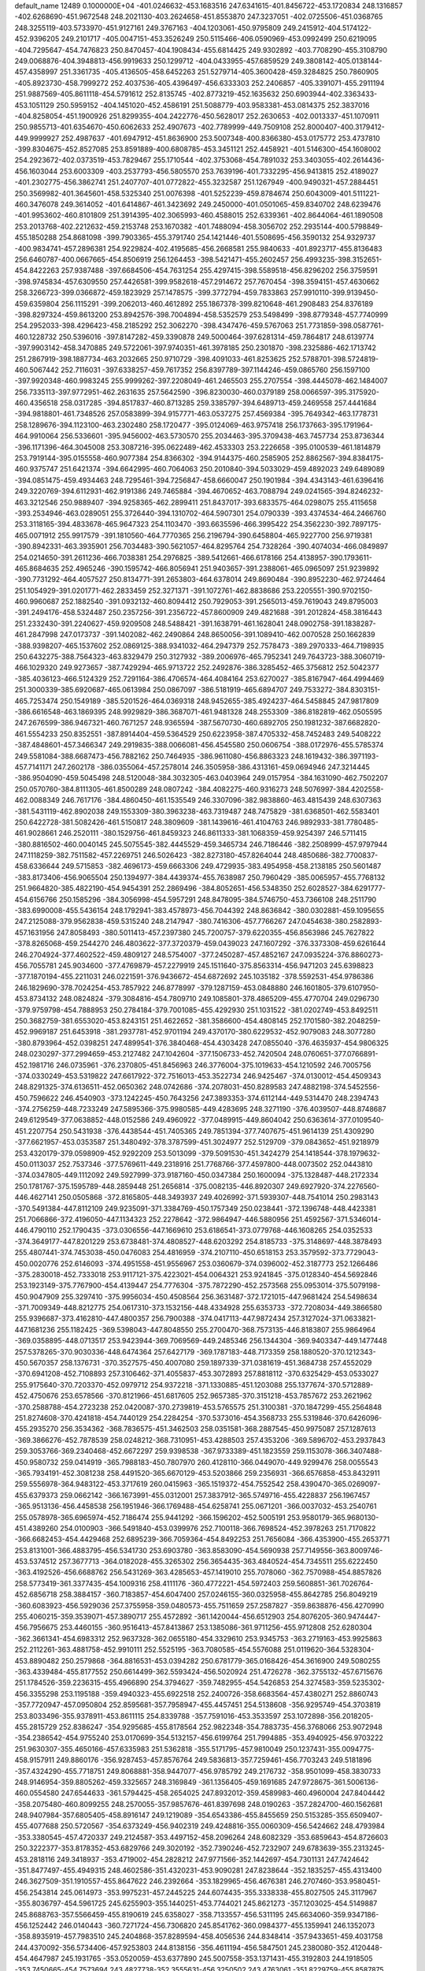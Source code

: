 default_name                                                                    
12489  0.1000000E+04
-401.0246632-453.1683516 247.6341615-401.8456722-453.1720834 248.1316857
-402.6268690-451.9672548 248.2021130-403.2624658-451.8553870 247.3237051
-402.0725506-451.0368765 248.3255119-403.5733970-451.9127161 249.3767163
-404.1203061-450.9795809 249.2415912-404.5174122-452.9396205 249.2101717
-405.0047151-453.3526249 250.5115466-406.0590969-453.0992499 250.6219095
-404.7295647-454.7476823 250.8470457-404.1908434-455.6814425 249.9302892
-403.7708290-455.3108790 249.0068876-404.3948813-456.9919633 250.1299712
-404.0433955-457.6859529 249.3808142-405.0138144-457.4358997 251.3361735
-405.4136505-458.6452263 251.5279714-405.3600428-459.3284825 250.7860905
-405.8923730-458.7999272 252.4037536-405.4396497-456.6333303 252.2406857
-405.3391071-455.2911194 251.9887569-405.8611118-454.5791612 252.8135745
-402.8773219-452.1635632 250.6903944-402.3363433-453.1051129 250.5959152
-404.1451020-452.4586191 251.5088779-403.9583381-453.0814375 252.3837016
-404.8258054-451.1900926 251.8299355-404.2422776-450.5628017 252.2630653
-402.0013337-451.1070911 250.9855713-401.6354670-450.6062633 252.4907673
-402.7789999-449.7509108 252.8000407-400.3179412-449.9999927 252.4987637
-401.6947912-451.8636900 253.5007348-400.8366380-453.0175772 253.4737810
-399.8304675-452.8527085 253.8591889-400.6808785-453.3451121 252.4458921
-401.5146300-454.1608002 254.2923672-402.0373519-453.7829467 255.1710544
-402.3753068-454.7891032 253.3403055-402.2614436-456.1603044 253.6003309
-403.2537793-456.5805570 253.7639196-401.7332295-456.9413815 252.4189027
-401.2302775-456.3862741 251.2407707-401.0772822-455.3232587 251.1267949
-400.9490321-457.2884451 250.3569982-401.3645601-458.5325340 251.0076398
-401.5252239-459.8784674 250.6043009-401.5111221-460.3476078 249.3614052
-401.6414867-461.3423692 249.2450000-401.0501065-459.8340702 248.6239476
-401.9953602-460.8101809 251.3914395-402.3065993-460.4588015 252.6339361
-402.8644064-461.1890508 253.2013768-402.2212632-459.2153748 253.1670382
-401.7488094-458.3056702 252.2935144-400.5798849-455.1850288 254.8681098
-399.7903365-455.3791740 254.1421446-401.5508695-456.3590132 254.9329737
-400.9834741-457.2896381 254.9229824-402.4195685-456.2668581 255.9840633
-401.8923717-455.8136483 256.6460787-400.0667665-454.8506919 256.1264453
-398.5421471-455.2602457 256.4993235-398.3152651-454.8422263 257.9387488
-397.6684506-454.7631254 255.4297415-398.5589518-456.8296202 256.3759591
-398.9745834-457.6309550 257.4426581-399.9582618-457.2914672 257.7670454
-398.3594151-457.4630662 258.3266723-399.0366872-459.1823929 257.1478575
-399.3772794-459.7833863 257.9910110-399.9139450-459.6359804 256.1115291
-399.2062013-460.4612892 255.1867378-399.8210648-461.2908483 254.8376189
-398.8297324-459.8613200 253.8942576-398.7004894-458.5352579 253.5498499
-398.8779348-457.7740999 254.2952033-398.4296423-458.2185292 252.3062270
-398.4347476-459.5767063 251.7731859-398.0587761-460.1228732 250.5396016
-397.8147282-459.3390878 249.5000464-397.6281314-459.7864817 248.6139774
-397.9903142-458.3470885 249.5722061-397.9740351-461.3978185 250.2301870
-398.2325886-462.1713742 251.2867919-398.1887734-463.2032665 250.9710729
-398.4091033-461.8253625 252.5788701-398.5724819-460.5067442 252.7116031
-397.6338257-459.7617352 256.8397789-397.1144246-459.0865760 256.1597100
-397.9920348-460.9983245 255.9999262-397.2208049-461.2465503 255.2707554
-398.4445078-462.1484007 256.7335113-397.9772951-462.2631635 257.5642590
-396.8230030-460.0379189 258.0066597-395.3175920-460.4356518 258.0317285
-394.8517837-460.8713285 259.3385797-394.6489713-459.2469558 257.4441684
-394.9818801-461.7348526 257.0583899-394.9157771-463.0537275 257.4569384
-395.7649342-463.1778731 258.1289676-394.1123100-463.2302480 258.1720477
-395.0124069-463.9757418 256.1737663-395.1791964-464.9910064 256.5336601
-395.9456002-463.5730570 255.2034463-395.3709438-463.7457734 253.8736344
-396.1171396-464.3045008 253.3087216-395.0622489-462.4533303 253.2226658
-395.0100539-461.1814879 253.7919144-395.0155558-460.9077384 254.8366302
-394.9144375-460.2585905 252.8862567-394.8384175-460.9375747 251.6421374
-394.6642995-460.7064063 250.2010840-394.5033029-459.4892023 249.6489089
-394.0851475-459.4934463 248.7295461-394.7256847-458.6660047 250.1901984
-394.4343143-461.6396416 249.3220769-394.6112931-462.9191386 249.7465884
-394.4670652-463.7088794 249.0241565-394.8246232-463.3212546 250.9889407
-394.9258365-462.2899411 251.8437017-393.6833575-464.0298075 255.4115658
-393.2534946-463.0289051 255.3726440-394.1310702-464.5907301 254.0790339
-393.4374534-464.2466760 253.3118165-394.4833678-465.9647323 254.1103470
-393.6635596-466.3995422 254.3562230-392.7897175-465.0071912 255.9917579
-391.1810560-464.7770365 256.2196794-390.6458804-465.9227700 256.9719381
-390.8942331-463.3935901 256.7034483-390.5621057-464.8295764 254.7328264
-390.4074034-466.0849897 254.0214650-391.2611236-466.7038381 254.2976825
-389.5412661-466.6178166 254.4138957-390.1793611-465.8684635 252.4965246
-390.1595742-466.8056941 251.9403657-391.2388061-465.0965097 251.9239892
-390.7731292-464.4057527 250.8134771-391.2653803-464.6378014 249.8690484
-390.8952230-462.9724464 251.1054929-391.0201771-462.2833459 252.3271371
-391.1072761-462.8838686 253.2205551-390.9702150-460.9960687 252.1882540
-391.0932132-460.8094412 250.7929053-391.2565013-459.7619043 249.8795003
-391.2494176-458.5324487 250.2357256-391.2356722-457.8600909 249.4821688
-391.2012824-458.3816443 251.2332430-391.2240627-459.9209508 248.5488421
-391.1638791-461.1628041 248.0902758-391.1838287-461.2847998 247.0173737
-391.1402082-462.2490864 248.8650056-391.1089410-462.0070528 250.1662839
-388.9398207-465.1537602 252.0869125-388.9341032-464.2947379 252.7578473
-389.2970333-464.7198935 250.6432275-388.7564323-463.8329479 250.3127932
-389.2006976-465.7952341 249.7643723-388.3060719-466.1029320 249.9273657
-387.7429294-465.9713722 252.2492876-386.3285452-465.3756812 252.5042377
-385.4036123-466.5124329 252.7291164-386.4706574-464.4084164 253.6270027
-385.8167947-464.4994469 251.3000339-385.6920687-465.0613984 250.0867097
-386.5181919-465.6894707 249.7533272-384.8303151-465.7253474 250.1549189
-385.5201526-464.0369318 248.9452655-385.4924237-464.5458845 247.9817809
-386.6616548-463.1869395 248.9929829-386.3687071-461.9481328 248.2553309
-386.8182819-462.0505595 247.2676599-386.9467321-460.7671257 248.9365594
-387.5670730-460.6892705 250.1981232-387.6682820-461.5554233 250.8352551
-387.8914404-459.5364529 250.6223958-387.4705332-458.7452483 249.5408222
-387.4848601-457.3466347 249.2919835-388.0066081-456.4545580 250.0606754
-388.0172976-455.5785374 249.5581084-388.6687473-456.7882162 250.7464935
-386.9611080-456.8863323 248.1619432-386.3971193-457.7141171 247.2602178
-386.0355064-457.2578014 246.3505958-386.4313161-459.0694946 247.3214445
-386.9504090-459.5045498 248.5120048-384.3032305-463.0403964 249.0157954
-384.1631090-462.7502207 250.0570760-384.8111305-461.8500289 248.0807242
-384.4082275-460.9316273 248.5076997-384.4202558-462.0088349 246.7617176
-384.4860450-461.1535549 246.3307096-382.9838860-463.4815439 248.6307363
-381.5431119-462.8902038 249.1553309-380.3963238-463.7319487 248.7475829
-381.6368501-462.5583401 250.6422728-381.5082426-461.5150817 248.3809609
-381.1439616-461.4104763 246.9892933-381.7780485-461.9028661 246.2520111
-380.1529756-461.8459323 246.8611333-381.1068359-459.9254397 246.5711415
-380.8816502-460.0040145 245.5075545-382.4445529-459.3465734 246.7186446
-382.2508999-457.9797944 247.1118259-382.7511582-457.2269751 246.5026423
-382.8273180-457.8264044 248.4850686-382.7700837-458.6336644 249.5715853
-382.4696173-459.6663306 249.4729935-383.4954958-458.2138185 250.5601487
-383.8173406-456.9065504 250.1394977-384.4439374-455.7638987 250.7960429
-385.0065957-455.7768132 251.9664820-385.4822190-454.9454391 252.2869496
-384.8052651-456.5348350 252.6028527-384.6291777-454.6156766 250.1585296
-384.3056998-454.5957291 248.8478095-384.5746750-453.7366108 248.2511790
-383.6990008-455.5436154 248.1792941-383.4578973-456.7044392 248.8636842
-380.0302881-459.1095655 247.2125088-379.9562838-459.5315240 248.2147947
-380.7416306-457.7766267 247.0454638-380.2582893-457.1631956 247.8058493
-380.5011413-457.2397380 245.7200757-379.6220355-456.8563986 245.7627822
-378.8265068-459.2544270 246.4803622-377.3720379-459.0439023 247.1607292
-376.3373308-459.6261644 246.2704924-377.4602522-459.4809127 248.5754007
-377.2450287-457.4852167 247.0935224-376.8860273-456.7055781 245.9034600
-377.4769879-457.2279919 245.1511640-375.8563314-456.9471203 245.6398823
-377.1870194-455.2211031 246.0221591-376.9436672-454.6872692 245.1035182
-378.5592531-454.9786386 246.1829690-378.7024254-453.7857922 246.8778997
-379.1287159-453.0848880 246.1601805-379.6107950-453.8734132 248.0824824
-379.3084816-454.7809710 249.1085801-378.4865209-455.4770704 249.0296730
-379.9759798-454.7888953 250.2784184-379.7001085-455.4292930 251.1031522
-381.0202749-453.8492511 250.3682759-381.6553020-453.8243151 251.4622652
-381.3586600-454.4808145 252.1701580-382.2048259-452.9969187 251.6453918
-381.2937781-452.9701194 249.4370170-380.6229532-452.9079083 248.3077280
-380.8793964-452.0398251 247.4899541-376.3840468-454.4303428 247.0855040
-376.4635937-454.9806325 248.0230297-377.2994659-453.2127482 247.1042604
-377.1506733-452.7420504 248.0760651-377.0766891-452.1981716 246.0735961
-376.2370805-451.8456963 246.3776004-375.1019633-454.1210592 246.7005756
-374.0330249-453.5319822 247.6617922-372.7516013-453.3522734 246.9425467
-374.0130012-454.4509343 248.8291325-374.6136511-452.0650362 248.0742686
-374.2078031-450.8289583 247.4882198-374.5452556-450.7596622 246.4540903
-373.1242245-450.7643256 247.3893353-374.6112144-449.5314470 248.2394743
-374.2756259-448.7233249 247.5895366-375.9980585-449.4283695 248.3271190
-376.4039507-448.8748687 249.6129549-377.0638852-448.0152586 249.4960922
-377.0489915-449.8604042 250.6363614-377.0109540-451.2207754 250.5431938
-376.4438544-451.7405365 249.7851394-377.7407675-451.9614139 251.4309290
-377.6621957-453.0353587 251.3480492-378.3787599-451.3024977 252.5129709
-379.0843652-451.9218979 253.4320179-379.0598909-452.9292209 253.5013099
-379.5091530-451.3424279 254.1418544-378.1979632-450.0113037 252.7537346
-377.5769611-449.2318916 251.7768766-377.4597800-448.0073502 252.0443810
-374.0347805-449.1112092 249.5927999-373.9187160-450.0347384 250.1600094
-375.1328487-448.2172334 250.1781767-375.1595789-448.2859448 251.2656814
-375.0082135-446.8920307 249.6927920-374.2276560-446.4627141 250.0505868
-372.8165805-448.3493937 249.4026992-371.5939307-448.7541014 250.2983143
-370.5491384-447.8112109 249.9235091-371.3384769-450.1757349 250.0238441
-372.1396748-448.4423381 251.7066866-372.4196050-447.1134323 252.2278642
-372.9864947-446.5880956 251.4592567-371.5346014-446.4790110 252.1790435
-373.0306556-447.1669610 253.6186541-373.0779768-446.1608265 254.0352533
-374.3649177-447.8201229 253.6738481-374.4808527-448.6203292 254.8185733
-375.3148697-448.3878493 255.4807441-374.7453038-450.0476083 254.4816959
-374.2107110-450.6518153 253.3579592-373.7729043-450.0020776 252.6146093
-374.4951558-451.9556967 253.0360679-374.0396002-452.3187773 252.1266486
-375.2830018-452.7333018 253.9117121-375.4223021-454.0064321 253.9241845
-375.0128340-454.5692846 253.1923149-375.7767900-454.4139447 254.7776304
-375.7872290-452.2573568 255.0953014-375.5079198-450.9047909 255.3297410
-375.9956034-450.4508564 256.3631487-372.1721015-447.9681424 254.5498634
-371.7009349-448.8212775 254.0617310-373.1532156-448.4334928 255.6353733
-372.7208034-449.3866580 255.9396687-373.4162810-447.4800357 256.7900388
-374.0417113-447.9872434 257.3127024-371.0633821-447.1681236 255.1182425
-369.5398043-447.8048550 255.2700470-368.7573135-446.8183807 255.9864964
-369.0358895-448.0713517 253.9423944-369.7069569-449.2485346 256.1344304
-369.9403347-449.1477448 257.5378265-370.9030336-448.6474364 257.6427179
-369.1787183-448.7173359 258.1880520-370.1212343-450.5670357 258.1376731
-370.3527575-450.4007080 259.1897339-371.0381619-451.3684738 257.4552029
-370.6941208-452.7108893 257.3106462-371.4055837-453.3072893 257.8818112
-370.6325429-453.0533027 255.9175640-370.7203370-452.0979712 254.9372218
-371.1330885-451.1203088 255.1377674-370.5712889-452.4750676 253.6578566
-370.8121966-451.6817605 252.9657385-370.3151218-453.7857672 253.2621962
-370.2588788-454.2723238 252.0420087-370.2739819-453.5765575 251.3100381
-370.1847299-455.2564848 251.8274608-370.4241818-454.7440129 254.2284254
-370.5373016-454.3568733 255.5319846-370.6426096-455.2935270 256.3534362
-368.7836575-451.3462503 258.0351581-368.2887545-450.9975087 257.1287613
-369.3866276-452.7878539 258.0248212-368.7310951-453.4288503 257.4353206
-369.5896702-453.2937843 259.3053766-369.2340468-452.6672297 259.9398538
-367.9733389-451.1823559 259.1153078-366.3407488-450.9580732 259.0414919
-365.7988183-450.7807970 260.4128110-366.0449070-449.9299476 258.0055543
-365.7934191-452.3081238 258.4491520-365.6670129-453.5203866 259.2356931
-366.6576858-453.8432911 259.5556978-364.9483122-453.3717619 260.0415963
-365.1519372-454.7552542 258.4390470-365.0269097-455.6379373 259.0662142
-366.1673991-455.0312001 257.3837912-365.5749716-455.4228837 256.1967457
-365.9513136-456.4458538 256.1951946-366.1769488-454.6258741 255.0671201
-366.0037032-453.2540761 255.0578978-365.6965974-452.7186474 255.9441292
-366.1596202-452.5005191 253.9580179-365.9680130-451.4389260 254.0100903
-366.5491840-453.0399976 252.7100118-366.7698524-452.3978263 251.7170822
-366.6682453-454.4429468 252.6895239-366.7059364-454.8492253 251.7656084
-366.4353900-455.2653771 253.8131001-366.4883795-456.5341730 253.6903780
-363.8583090-454.5690938 257.7149556-363.8009746-453.5374512 257.3677713
-364.0182028-455.3265302 256.3654435-363.4840524-454.7345511 255.6222450
-363.4192526-456.6688762 256.5431269-363.4285653-457.1419010 255.7078060
-362.7570988-454.8857826 258.5773419-361.3377435-454.1009316 258.4111176
-360.4772221-454.5972403 259.5608851-361.7026764-452.6856718 258.3884157
-360.7183857-454.6047400 257.0246155-360.0325958-455.8642785 256.8049219
-360.6083923-456.5929036 257.3755958-359.0480573-455.7511659 257.2587827
-359.8638876-456.4270990 255.4060215-359.3539071-457.3890717 255.4572892
-361.1420044-456.6512903 254.8076205-360.9474447-456.7956675 253.4460155
-360.9516413-457.8413867 253.1385086-361.9711256-455.9712808 252.6280304
-362.3661341-454.6983312 252.9637328-362.0655180-454.3329610 253.9345753
-363.2719163-453.9925863 252.2112261-363.4881758-452.9910111 252.5525195
-363.7080585-454.5576088 251.0119620-364.5328304-453.8890482 250.2579868
-364.8816531-453.0394282 250.6781779-365.0168426-454.3616900 249.5080255
-363.4339484-455.8177552 250.6614499-362.5593424-456.5020924 251.4726278
-362.3755132-457.6715676 251.1784526-359.2236315-455.4966890 254.3794627
-359.7482955-454.5426853 254.3274583-359.5235302-456.3355298 253.1195188
-359.4940323-455.6922518 252.2400726-358.6683564-457.4380271 252.8860743
-357.7720947-457.0950804 252.8595681-357.7958947-455.4457451 254.5138608
-356.9295749-454.3703819 253.8033496-355.9378911-453.8611115 254.8339788
-357.7591016-453.3533597 253.1072898-356.2018205-455.2815729 252.8386247
-354.9295685-455.8178564 252.9822348-354.7883735-456.3768066 253.9072948
-354.2386542-454.9755240 253.0170699-354.5132157-456.6199764 251.7994885
-353.4940925-456.9703222 251.9630307-355.4650166-457.6335983 251.5362818
-355.5171795-457.9810049 250.1237431-355.0094775-458.9157911 249.8860176
-356.9287453-457.8576764 249.5836813-357.7259461-456.7703243 249.5181896
-357.4324290-455.7718751 249.8068881-358.9447077-456.9785792 249.2176732
-358.9501099-458.3830733 248.9146954-359.8805262-459.3325657 248.3169849
-361.1356405-459.1691685 247.9728675-361.5006136-460.0554580 247.6544633
-361.5794425-458.2654025 247.8932012-359.4589983-460.4960004 247.8404442
-358.2075480-460.8099255 248.2570055-357.9857676-461.8397698 248.0190263
-357.2824700-460.1562681 248.9407984-357.6805405-458.8916147 249.1219089
-354.6543386-455.8455659 250.5153285-355.6509407-455.4077688 250.5720567
-354.6373249-456.9402319 249.4248816-355.0060309-456.5424662 248.4793984
-353.3380545-457.4720337 249.2124587-353.4497152-458.2096264 248.6082329
-353.6859643-454.8726603 250.3222377-353.8178352-453.6829766 249.3020192
-352.7390246-452.7232907 249.6783639-355.2313245-453.2818116 249.3418937
-353.4719002-454.2828212 247.9771566-352.1442697-454.7301131 247.7424642
-351.8477497-455.4949315 248.4602586-351.4320231-453.9090281 247.8238644
-352.1835257-455.4313400 246.3627509-351.1910557-455.8647622 246.2392664
-353.1829965-456.4676381 246.2707460-353.9580451-456.2543814 245.0614973
-353.9975231-457.2445225 244.6074435-355.3338338-455.8027505 245.3117967
-355.8036797-454.5961725 245.6255903-355.1440251-453.7744021 245.8621273
-357.1203025-454.5149887 245.8688763-357.5566459-455.8190619 245.6358027
-358.7133557-456.5311195 245.6634060-359.9347186-456.1252442 246.0140443
-360.7271724-456.7306820 245.8541762-360.0984377-455.1359941 246.1352073
-358.8935919-457.7983510 245.2404868-357.8289594-458.4056536 244.8348414
-357.9433651-459.4031758 244.4370092-356.5734406-457.9253803 244.8138156
-356.4611194-456.5847501 245.2380080-352.4120448-454.4647987 245.1931765
-353.0520059-453.6377890 245.5007558-353.1371431-455.3192803 244.1918505
-353.7450665-454.7573694 243.4827738-352.3555631-456.3250502 243.4763061
-351.8229759-455.8587875 242.8278078-351.2382242-453.9395461 244.5736863
-351.1847312-452.5511797 243.7346969-349.8079155-452.1956534 243.4187262
-352.0457772-451.6261619 244.5333731-351.8522923-452.8773563 242.3279510
-351.2108526-453.6270100 241.3608303-350.8657156-454.5290100 241.8661782
-350.3955587-453.0418981 240.9353406-352.2660730-454.0937441 240.3905510
-351.6420707-454.5489837 239.6214750-353.1599861-455.1619366 240.7280327
-354.4710008-454.8170219 240.1833267-354.8412969-455.7247692 239.7068970
-355.5422958-454.4220977 241.1410620-355.6574309-453.3241764 241.9608620
-354.8502967-452.6143187 242.0659159-356.7827131-453.1030196 242.4702130
-357.4180194-454.3544627 242.2717760-358.7055962-454.8015553 242.6836228
-359.5757045-454.2202668 243.3226075-358.9299109-456.0725120 242.3023895
-359.7893549-456.5038182 242.6113087-358.1050605-456.8019342 241.4479055
-358.4430825-458.0248345 241.1719273-357.8335864-458.5120550 240.5306615
-359.3983297-458.3490637 241.2217082-356.9312544-456.4082890 240.9831020
-356.6362317-455.1575131 241.4625022-353.0371711-452.9279190 239.6882516
-353.3549597-452.2591470 240.4881606-354.2424577-453.7227811 239.1125400
-355.1607843-453.1786024 238.8919820-353.8568024-454.4487334 237.9091657
-353.9050984-453.7896636 237.2128220-352.3131571-452.1737630 238.7330199
-352.9427058-450.8919010 238.0437920-351.7567332-450.2123946 237.5077222
-353.7739731-450.2858089 239.1206277-353.8866761-451.2979104 236.8735914
-353.5310899-451.7316088 235.5584176-352.7779438-452.5193567 235.5764246
-353.0632533-451.0043399 234.8948619-354.7504311-452.2107983 234.8140261
-354.4447834-452.6176076 233.8500833-355.2966496-453.2910123 235.6062330
-356.7370399-453.1773824 235.6073144-357.3314384-454.0494770 235.3348413
-357.2183373-452.7215895 236.9716086-357.0564889-451.6007935 237.6786302
-356.3993114-450.8316444 237.3005728-357.7274828-451.5108712 238.8071381
-358.5286586-452.6912707 238.8189787-359.5032591-453.2961668 239.6444084
-359.9690676-452.7386094 240.7524517-360.6220844-453.2440601 241.3339916
-359.5369764-451.8721044 241.0398091-359.9351196-454.5275167 239.3945378
-359.4556562-455.1304824 238.3139262-359.9391904-456.0453613 238.0047478
-358.6164949-454.6611596 237.4046249-358.1140809-453.4214179 237.7451206
-355.7845091-451.1298253 234.6028948-355.8757208-450.4093531 235.4157295
-357.0180687-452.0939484 234.5672023-357.8882653-451.4885058 234.8207899
-357.1275455-452.7806022 233.2909129-357.9514266-452.5212975 232.8718890
-355.5170054-450.4160687 233.3575101-356.3431379-449.1296831 232.9656144
-355.6533848-448.5258932 231.8087203-356.4103458-448.3182330 234.1753063
-357.8369906-449.6199780 232.5515030-358.1034401-450.2498695 231.3003375
-357.2781849-450.9477490 231.1588439-358.0584837-449.5423668 230.4723768
-359.5034028-450.9760842 231.2546737-359.4185261-451.6528359 230.4044366
-359.7308847-451.7963743 232.4081513-361.0195014-451.4700803 232.9265458
-361.6538991-452.2909797 232.5922327-361.1476887-451.2487500 234.3549097
-360.4431569-450.2657523 234.9759690-359.8096237-449.5897518 234.4209370
-360.5998988-450.0923271 236.2824592-359.9809834-449.3903430 236.8214973
-361.4057471-450.9561617 237.0213705-361.5329077-450.7165538 238.3071080
-360.8859477-450.0884149 238.7620571-362.1616852-451.3266393 238.8096360
-362.0117090-451.9519917 236.4765869-361.9439215-452.1009350 235.1573072
-362.7449860-452.9514238 234.6581781-360.7106050-450.0795535 230.9814727
-360.3582545-449.0555045 230.8578874-361.5265850-450.1913615 232.2479379
-361.3536950-449.2853614 232.8287760-362.9509692-450.3502312 231.9018526
-363.1206537-450.7667318 231.0537168-361.5086272-450.5887697 229.8802673
-361.2524885-450.3075507 228.3405752-361.8529588-451.3119235 227.4534035
-359.8067609-450.0084337 228.1395281-361.9638589-448.8883938 228.1725555
-363.3607407-448.8310407 228.1174354-363.7391060-449.7365622 228.5917535
-363.6604686-448.8582563 227.0698083-363.9588663-447.6736274 228.9434587
-365.0311653-447.8398185 228.8402342-363.6446738-447.5848367 230.3104109
-363.5697460-446.2474658 230.7946894-364.3420782-446.0494962 231.5379329
-362.2161129-445.9051782 231.3304888-361.0420852-446.3800864 230.7489487
-361.1607218-447.0634427 229.9210879-359.8024666-446.0383137 231.2034629
-358.9047913-446.5186595 230.8431189-359.8234538-445.1303611 232.2839435
-358.6870098-444.8038448 232.8826678-357.7435659-445.0155285 232.5907809
-358.7659046-444.1287915 233.6297813-360.8875706-444.5723289 232.8225614
-362.0457629-444.9258191 232.3705927-363.0715478-444.4326432 232.8105801
-363.5354047-446.3423929 228.3285631-362.4597939-446.1912225 228.2373966
-363.9208136-445.3935321 229.4744768-363.3937799-444.4409558 229.4203112
-365.2902709-445.2827044 229.3784063-365.5031899-445.3851904 228.4479429
-364.2238034-446.0174348 227.0989041-363.5479411-445.3371532 225.7650912
-364.6561710-445.1043421 224.7619439-362.2775081-445.9961843 225.3651284
-363.1868726-443.9090425 226.4332544-364.1259530-442.9167496 226.7532190
-364.9413207-443.3260387 227.3496735-364.6594429-442.4666095 225.9160400
-363.4401891-441.7195873 227.4244236-364.0987359-440.8713085 227.6111029
-362.9134808-442.1573355 228.6112183-361.7225353-441.4128929 228.9271336
-362.0992850-440.7215305 229.6809097-360.5112489-442.1461119 229.3783958
-359.9867302-443.1579309 228.6034861-360.5705069-443.6684381 227.8518298
-358.8162798-443.7672101 229.0398340-358.4493442-444.6099386 228.4727652
-358.0818854-443.1127140 230.0821771-356.8930467-443.4676050 230.4013413
-356.4773454-444.2211529 229.8727034-356.3551281-442.8738800 231.0163501
-358.6025511-442.1039329 230.8349120-359.7859782-441.5851945 230.4089682
-360.3446877-440.7772773 231.1856046-362.2547265-441.1835576 226.5142825
-361.8164928-442.0806076 226.0768438-361.4516460-440.4825100 227.6447242
-360.3848107-440.5601150 227.4351053-361.7970980-439.1569353 227.9525490
-361.7697818-438.6166946 227.1594576-362.8010890-440.3490346 225.4711334
-362.0140008-439.6874981 224.3455573-362.9883559-439.4498668 223.2581091
-360.8558360-440.5690127 224.1010158-361.5099448-438.3653724 224.9648373
-362.2108026-437.0859638 224.9517167-363.1545949-437.3269587 225.4408768
-362.2984079-436.8205450 223.8981607-361.4643800-435.9066161 225.7482340
-362.0205832-434.9692338 225.7404705-361.2552442-436.1675455 227.0766506
-360.0078341-435.5898574 227.5068034-360.1978457-434.8256603 228.2604601
-359.0848591-436.6835988 228.1054730-358.5529625-437.8463087 227.5931610
-358.6413197-438.1586641 226.5630992-357.7903722-438.4668727 228.4131457
-357.7244335-437.6385535 229.5671244-356.9815887-437.7462259 230.7875888
-356.2325464-438.6267333 231.2375528-357.1546302-436.6326757 231.6273461
-356.6398747-436.6751619 232.4952894-358.0493009-435.6683518 231.3683340
-358.3535242-434.9840059 232.4172323-359.2620807-434.5438649 232.3873371
-357.9444517-435.1875722 233.3179656-358.7651650-435.5252272 230.2508669
-358.6246307-436.5710560 229.4028258-360.0710211-435.5735795 225.1504927
-359.5471767-436.4686885 224.8151224-359.4125564-434.8673163 226.3831639
-358.3279422-434.9755665 226.3833206-359.8520665-433.5221301 226.5372638
-359.5224676-432.9483438 225.8417541-360.1031945-434.7653910 223.9748450
-358.7150746-434.5184374 223.1820844-359.0651585-434.2226860 221.8038244
-357.6952414-435.5109805 223.5093387-358.3118274-433.1333713 223.9200925
-358.7901441-431.8628172 223.3797412-359.8763647-431.8918358 223.2938312
-358.4629496-431.7085954 222.3515100-358.2970744-430.7497882 224.2557054
-358.6656993-429.7890648 223.8962117-358.5809813-430.9979241 225.6014182
-357.4247009-430.8368988 226.4177159-357.6820398-430.0851032 227.1638274
-357.0094963-432.0228689 227.2137091-356.3981855-433.0821358 226.5898980
-356.2765547-433.1049966 225.5170125-355.8372511-434.0131165 227.3442168
-355.2882847-434.8688564 226.9798718-356.0588787-434.1083200 228.7894769
-355.4588694-434.9003403 229.4979209-356.7994107-433.0457391 229.3737062
-356.8470188-433.0872498 230.3817324-357.2923350-431.9682035 228.6456761
-358.0115000-431.1802952 229.2453935-356.7666955-430.5245141 224.1020156
-356.3140987-431.4781888 223.8304265-356.2767860-430.2724617 225.5300601
-355.3064428-430.7372651 225.7046796-356.2386755-428.8674364 225.8248428
-355.6429937-428.4219544 225.2179581-356.5621025-429.4672102 223.2217639
-355.1190742-429.2666187 222.5446468-355.3349734-428.8928261 221.0999638
-354.1989762-430.3725109 222.9034190-354.5719929-427.9659538 223.3030557
-355.2273200-426.7157603 223.2010124-356.1295719-426.8015320 223.8065574
-355.3313276-426.4791426 222.1420981-354.3951753-425.5604084 223.7848808
-355.0225808-424.6691496 223.7739274-353.9595800-425.9316111 225.0792833
-352.5212960-425.7708116 225.2847175-352.2381132-424.7653863 225.5962099
-351.9424058-426.7137310 226.2987753-351.5996987-428.0206554 225.9373188
-352.0432491-428.5042316 225.0795210-350.8618503-428.7723723 226.7467517
-350.7289344-429.8083208 226.4718990-350.3086127-428.2463623 228.0184322
-349.5135952-428.8555580 228.6880289-350.6786164-426.9438586 228.3056104
-350.2409617-426.4242828 229.0530054-351.5078329-426.1563748 227.5123568
-351.7863819-424.9960953 227.8655281-353.0744570-425.2510604 223.0858039
-353.1147133-425.4093774 222.0081141-352.0360356-426.0626990 223.8409344
-352.2262592-427.0997215 223.5643493-350.6747787-425.8387932 223.5516826
-350.6979107-425.1255449 222.9095442-352.9490004-423.8531453 223.2755018
-351.7851485-422.9364769 222.5721535-352.3532489-421.7346574 221.9561727
-351.0227991-423.8730214 221.7372328-350.8296785-422.5147754 223.7976787
-351.0935865-421.1880873 224.3720563-352.1341182-421.0959888 224.6833625
-350.8495787-420.3900322 223.6708647-350.1945275-420.9511709 225.5936503
-350.6857980-420.1009380 226.0667930-350.3683740-422.0083562 226.4349690
-349.2370689-422.2105417 227.1610910-349.3318407-421.9870120 228.2237070
-348.7645329-423.6350494 227.1428671-348.5644844-424.2427552 225.9320765
-348.9944426-423.7148955 225.0936852-348.0532345-425.4449404 225.7368890
-348.0674155-425.9097276 224.7621214-347.6554348-426.1702392 226.8442535
-347.2237307-427.3218283 226.7170421-347.8261755-425.5311508 228.0733352
-347.6958142-426.0613259 228.9230530-348.2239866-424.2746390 228.2711224
-348.0066229-423.7945454 229.3737857-348.6640129-420.6958516 225.3111755
-348.4073322-421.3485995 224.4768284-348.1958790-421.1404193 226.6823375
-347.2050882-421.5898337 226.6155529-348.2334148-420.0106921 227.6073797
-348.0203221-419.2638623 227.0430778-348.3978274-419.3253742 224.9650467
-347.0764027-418.8760927 224.1637677-346.8044789-417.4530615 224.3091263
-347.1219505-419.4650104 222.8550276-345.9647648-419.7270205 224.9818359
-345.2469662-419.1791286 226.0418207-345.9357207-418.7848841 226.7890077
-344.6484910-418.3944397 225.5790095-344.3296111-420.1639222 226.8893213
-344.4393204-419.8862477 227.9376381-344.7428401-421.5229645 226.7972453
-343.6517829-422.4133688 226.7123593-343.6315893-423.1969548 227.4697795
-343.7477322-423.1510231 225.4668638-343.5508187-422.8009262 224.1488578
-343.4332348-421.7966099 223.7694862-343.4624073-423.8607530 223.3927360
-343.6093623-424.9369879 224.2464444-343.4908075-426.3118375 224.0710670
-343.3249047-426.9788354 222.9349091-343.5649776-427.9542395 222.8298047
-343.2413057-426.4406395 222.0843467-343.6406971-427.1485027 225.1367700
-343.9453555-426.6040233 226.3392150-344.2284781-427.2295101 227.1728864
-344.0343947-425.3077364 226.6022594-343.8448365-424.5492477 225.5053215
-342.8697454-420.1325544 226.4971170-342.7889401-419.9963970 225.4186775
-342.3488639-421.5641683 226.8469787-341.5740332-422.0280391 226.2366008
-341.9699022-421.5781274 228.2237560-341.0200181-421.4401737 228.2407515
-342.2816655-418.9341654 227.0016930-340.8120950-418.4601418 226.5258835
-340.3980977-417.1015047 227.0617670-340.7796151-418.6538605 225.0557894
-339.7499676-419.4853448 227.0890941-339.2637330-419.4862141 228.3720738
-340.0460423-419.6475453 229.1137370-338.8128638-418.5588503 228.7253592
-338.2729589-420.5919998 228.4794639-337.9062335-420.6445570 229.5045738
-338.9598564-421.8241328 228.2630557-338.0826288-422.6599088 227.4955391
-337.9768713-423.6116431 228.0162307-338.6366790-422.9979183 226.1428236
-338.6302044-422.2923122 224.9790772-338.3716000-421.2493934 225.0879093
-339.1484111-422.9146374 223.9725526-339.4528214-424.1853014 224.5023472
-339.9887488-425.4180499 223.9625245-340.2996181-425.7266260 222.7486201
-340.1036127-426.5193146 224.8076017-340.1637294-427.4732779 224.4813500
-339.7725031-426.3935429 226.1340032-339.7101756-427.4529137 226.8877067
-339.2257320-427.3980476 227.7722428-340.0556387-428.3088240 226.4776214
-339.3219587-425.3133591 226.6964709-339.2114244-424.2347833 225.8366281
-337.0421128-420.5049194 227.7069490-337.2450267-419.9246372 226.8068388
-336.7511155-421.9751702 227.3619128-336.2661797-422.0837533 226.3917855
-335.9412761-422.5726270 228.4069257-335.0371371-422.4102664 228.1280496
-336.0608449-419.7159783 228.3724264-334.8244360-419.0891794 227.5478332
-334.2095517-417.9855780 228.3047945-335.2163893-418.8977623 226.1234564
-333.8558432-420.3257719 227.5279897-333.0749568-420.6319622 228.6181613
-333.6728560-420.6218136 229.5294864-332.3301295-419.8457689 228.7415437
-332.3786176-422.0142525 228.3897395-331.7811105-422.1593615 229.2897574
-333.3411446-423.0860515 228.3096702-332.7735110-424.1552599 227.4973015
-332.6381740-425.1256763 227.9748744-333.6832440-424.3466832 226.2949271
-333.7813542-423.5795871 225.1340840-333.0370117-422.8558625 224.8364643
-334.7267816-423.8658864 224.2993496-335.2696921-424.9411036 224.8950944
-336.3753807-425.7602343 224.5760928-337.0774248-425.6269949 223.4626794
-337.7727678-426.3205859 223.2270320-336.9503151-424.7887884 222.9137189
-336.6663861-426.8751732 225.3385780-335.8377413-427.1440192 226.3832532
-336.0737682-428.0159335 226.9752525-334.9075174-426.3818094 226.8890928
-334.7031640-425.2908939 226.0766638-331.4879681-422.1545086 227.1017894
-331.9037167-421.6643922 226.2214264-331.3757669-423.6932023 227.0211647
-331.1689908-423.9933310 225.9939013-330.5169708-424.3259998 228.0069598
-329.7549723-424.7060882 227.5636866-330.2254642-421.4547287 227.2869543
-329.1254882-421.1849351 226.1882112-328.0844370-420.3346162 226.7462829
-329.8430490-420.6402296 225.0478042-328.5186423-422.6927864 225.8606987
-327.4001529-423.2951296 226.6099818-327.5939954-423.1323356 227.6701814
-326.4357962-422.8499079 226.3652638-327.2462267-424.7343962 226.2261049
-326.4974441-425.1119658 226.9224303-328.3894217-425.5291890 226.4281108
-328.6583630-426.1428571 225.2186196-328.9324445-427.1466049 225.5433803
-329.7762805-425.6146290 224.4563899-329.8137150-424.4780846 223.7596521
-329.0889363-423.6775774 223.7765065-330.8883574-424.3977676 222.9978422
-331.6388129-425.5364889 223.2871533-332.8551031-426.0702339 222.6898213
-333.5820235-425.5890826 221.7891363-333.2225498-427.1954302 223.3229822
-334.0683577-427.6546994 223.0167456-332.6197252-427.7987471 224.3457619
-333.2123081-428.8362920 224.8393679-332.7365153-429.2873139 225.6076759
-334.1413185-429.0239641 224.4903424-331.4288782-427.3738713 224.8485638
-330.9605786-426.2598081 224.2398945-326.6512269-425.0052980 224.8318132
-326.8832234-424.1906383 224.1457975-327.3060697-426.3277967 224.4455772
-327.3717152-426.4538239 223.3648794-326.6520844-427.4866926 225.0370489
-327.0230272-428.1997787 224.5121588-325.1950726-424.9590971 224.9451797
-324.2258055-424.6653839 223.7694087-322.8430475-424.8064596 224.2581612
-324.6158979-423.4480093 223.0672477-324.3708062-425.8505328 222.6510086
-323.9446439-427.1768477 222.9679234-324.3449096-427.4860261 223.9334782
-322.8653143-427.3281823 222.9835216-324.4844804-428.2547302 222.0590406
-324.1510332-429.2496459 222.3540926-325.8999665-428.2783740 222.1273136
-326.4580310-428.1722901 220.8119147-327.1555286-428.9800384 220.5902402
-327.1156196-426.8487643 220.6230561-326.5710876-425.6998896 220.1642338
-325.5080510-425.5135017 220.2043935-327.3823230-424.7628933 219.8342871
-328.5670778-425.4808426 219.8906680-329.9010971-425.1257615 219.4703664
-330.2260215-424.1082376 218.8551940-330.9202227-426.0049677 219.7168886
-331.8245895-425.7206609 219.3684721-330.6548107-427.2275400 220.3087462
-331.7112856-428.0028883 220.5116265-331.5824090-428.8462009 221.0522878
-332.6859985-427.7599230 220.4066958-329.4004590-427.6506710 220.6529422
-328.4482594-426.7054477 220.4603784-324.0910604-428.0254297 220.5704006
-324.0409527-426.9865030 220.2444857-325.3041765-428.5208891 219.8192598
-325.5067139-427.8637520 218.9735353-325.4254093-429.8948157 219.5267135
-324.5418256-430.1949058 219.3012678-322.8815423-428.7019332 220.2642066
-321.9137218-428.3453825 219.0789391-320.6417459-429.0399934 219.4550324
-321.9369139-426.9064977 218.8079830-322.4338929-429.0922026 217.7451778
-322.1496130-430.4490170 217.3900740-322.5239483-431.1238332 218.1598766
-321.0682563-430.5451459 217.2924616-322.8230503-430.7284376 216.0072580
-322.5778742-431.7395275 215.6821641-324.2336477-430.6816604 216.0955674
-324.7983785-430.0990137 214.8521429-325.3837321-430.8626654 214.3399873
-325.6327638-428.9880701 215.3210018-325.1161237-427.9488769 216.1268640
-324.1149349-427.9887620 216.5298902-325.8259065-426.8244300 216.3188999
-325.3571773-426.0739839 216.9381927-327.1633048-426.6942835 215.8577231
-327.9518072-425.6502982 216.2447624-327.7218241-424.9170600 216.9001760
-328.9468210-425.6701858 216.0725651-327.6977625-427.6064095 215.1474042
-326.9495571-428.7750782 214.8108711-327.5584403-429.7054584 214.2689421
-322.4578880-429.7629781 214.8302263-322.4392639-428.7442715 215.2175178
-323.6129043-429.6566360 213.9444508-323.6614099-428.6135521 213.6318383
-323.4653722-430.5081840 212.8542119-322.5856691-430.8924394 212.8458275
-321.2599341-430.2099932 214.1325100-319.8407441-429.3799619 214.2045632
-318.8588678-430.0806515 213.3345716-319.5081100-429.0937448 215.6167552
-320.2224042-428.1023917 213.3876068-320.5391940-428.2162752 212.0452870
-321.1234730-429.1273695 211.9163482-319.6307422-428.4353158 211.4841925
-321.1939012-427.0557963 211.3210300-321.2569557-427.3225313 210.2660529
-322.5230809-426.7780027 211.7905853-322.7347430-425.3917252 211.7884148
-323.6372502-425.1695078 211.2190291-322.9203264-425.0009407 213.2122535
-321.9471136-424.9799425 214.2185080-321.0147362-425.4938871 214.0370207
-322.1719658-424.4651227 215.4477425-321.5197575-424.5527241 216.3041013
-323.4616401-423.8323881 215.7348619-323.7394588-423.4653237 216.9476109
-323.1263139-423.6800750 217.7209334-324.4906660-422.8098382 217.1092472
-324.4194787-423.8667816 214.7911138-324.1100783-424.3112379 213.5244916
-325.0488883-424.1210900 212.7571675-320.3552247-425.7504458 211.3123855
-319.8008882-425.6727627 212.2476804-321.5228773-424.7017904 211.1390184
-321.3528904-423.7641666 211.6682312-321.6154069-424.3118096 209.7833829
-320.8128445-424.4254685 209.2690140-319.4811787-425.6551867 210.1974223
-318.0593943-424.8496251 210.1196560-317.1547470-425.6478570 209.2552218
-317.6910645-424.5562153 211.5362784-318.4503488-423.4330800 209.4246119
-318.6689040-423.2051788 208.0276542-319.4823572-423.8039366 207.6179172
-317.7699894-423.5143171 207.4942819-318.9446368-421.6944437 207.5909347
-319.0043527-421.6897927 206.5025816-320.1710782-421.2645891 208.2255374
-319.8616742-420.0801655 209.0105221-320.0568625-419.2155623 208.3761167
-320.7413029-419.9705849 210.3038137-320.8208346-421.0029189 211.1434827
-320.3984507-421.9507088 210.8440060-321.4421588-420.8200009 212.3531796
-321.5773886-421.6959186 212.9703415-321.9081254-419.5034813 212.6307097
-322.7113087-419.3848711 213.6321873-322.8627785-420.1129252 214.3156302
-323.2428333-418.5290873 213.7043952-321.8335200-418.4838344 211.8386282
-321.2571700-418.7149765 210.6249656-321.0530090-417.6684403 210.0031785
-317.8125607-420.6974479 207.9613778-316.8245134-421.0949071 208.1935194
-318.3584729-420.1349617 209.2409819-318.1454051-420.8547159 210.0313395
-317.7979983-418.9075615 209.6488839-316.8727052-418.8679353 209.3961739
-317.6547794-419.7133511 206.9278240-316.7209665-419.8973605 205.6660561
-317.2267315-419.0629067 204.5765590-316.4855464-421.3491469 205.3806561
-315.3125813-419.1271935 206.1154371-315.2528067-417.8315472 206.7584568
-316.2523688-417.4348747 206.9363244-314.6954244-417.0919761 206.1836006
-314.7362386-417.8451058 208.1394853-314.9706615-416.8812307 208.5912493
-315.2693974-418.8235918 209.0763391-314.2724046-419.0662593 210.0618940
-314.6604978-418.5209950 210.9222280-314.1538347-420.5328755 210.4359480
-314.3683861-421.5705249 209.4970230-314.6879539-421.3593292 208.4872345
-314.3807431-422.8963205 209.9704325-314.6261961-423.7110742 209.3053513
-313.9534428-423.1132698 211.2859213-313.8011541-424.3725930 211.6016640
-314.2771799-425.0095785 210.9789691-313.5397927-424.5540596 212.5602346
-313.5656041-422.1311221 212.0856448-313.5609120-420.8427363 211.6914357
-313.1417274-419.9813971 212.4624024-313.2201742-418.1261636 208.1022838
-313.0738019-419.0541171 207.5494932-312.9888320-418.4435297 209.6064383
-312.2767318-419.2677045 209.5645834-312.6581213-417.2805351 210.3286427
-312.1168477-416.7413366 209.7473614-312.4107548-417.0525218 207.6565339
-311.2053542-417.3077429 206.5510123-310.4461580-415.9772776 206.5340574
-311.7171409-417.8684650 205.2950211-310.3154081-418.3391320 207.3826773
-309.4422758-417.9217786 208.4576036-309.9465801-417.3098513 209.2054820
-308.6644516-417.3872948 207.9122432-308.8914777-419.1181793 209.2802506
-308.2375114-418.7554443 210.0732576-309.8877744-420.0355285 209.9058293
-309.3578787-421.3351317 209.6681631-309.2217335-421.8272103 210.6311917
-310.4533820-422.1314266 208.9755990-311.2183889-421.6941086 207.9712938
-311.2191275-420.6535460 207.6821056-311.8868963-422.6410503 207.3221012
-311.5825439-423.7830289 208.1051763-311.9040005-425.1257791 208.0798176
-312.7221927-425.8075865 207.3127615-312.5862371-426.8030877 207.4156865
-313.1906004-425.3402788 206.5496661-311.2634695-426.0787625 208.7217225
-310.4067129-425.6802065 209.6266934-309.8777887-426.5039917 210.0827863
-309.9840828-424.4203077 209.9210230-310.6246650-423.5256527 209.0459622
-308.0010033-419.9653748 208.3371361-308.4914883-420.0870670 207.3713622
-307.9394552-421.3508550 209.0228790-307.7512331-422.0955858 208.2495393
-306.9387747-421.4288717 209.9753475-306.1677723-421.0830761 209.5197372
-306.6774742-419.4563238 208.1595163-305.8651405-419.8148178 206.7452206
-304.5283638-419.1319743 206.6706076-306.8654628-419.5003968 205.7178954
-305.6391709-421.3631324 206.6343123-304.6550399-422.0058707 207.4960302
-304.7367466-421.6925165 208.5368177-303.6421485-421.8265053 207.1355042
-304.8493458-423.4692039 207.4712799-304.0834606-423.9162008 208.1050889
-306.1350181-423.9354043 207.7648389-306.4392626-425.1245926 207.0557980
-306.6531488-425.9673309 207.7131789-307.6699918-424.9398230 206.2696575
-308.1032411-423.7365613 205.6966141-307.4824287-422.8556721 205.7675165
-309.2771736-423.8372532 205.1873309-309.6288438-425.2031313 205.2517379
-310.7443591-426.0536650 204.8701646-311.8158648-425.7411966 204.1986331
-312.4770824-426.4737312 203.9835146-312.0488492-424.8041883 203.9022655
-310.6381814-427.3676265 204.7942316-309.5731642-427.8929465 205.3599906
-309.5980545-428.9699244 205.4368039-308.5360862-427.2459799 205.9120107
-308.6191976-425.8959577 205.8506739-304.5083343-424.0059310 206.0737078
-305.0415698-423.3055663 205.4308576-305.2658567-425.3234708 206.1184545
-305.6178140-425.5797634 205.1191837-304.4582772-426.3537634 206.6533318
-303.5821607-426.0275996 206.4350725-303.1235392-424.0659803 205.8622385
-302.4310558-423.5468822 204.5261994-301.0648553-424.1524062 204.3730855
-302.6521177-422.0938105 204.4854434-303.3636552-424.2063562 203.2901180
-303.5200859-425.6157637 203.1091954-303.7246128-426.0541079 204.0859865
-302.5696657-425.9329515 202.6800180-304.6126549-426.1413117 202.1502239
-304.5068294-427.2231931 202.0700067-305.8044074-425.7223905 202.7567366
-306.6901813-425.1842597 201.7730838-307.6180625-425.7514200 201.8470216
-307.0549484-423.7565633 201.8636853-306.2826854-422.6142248 202.0127519
-305.2063048-422.6558154 202.0907412-306.9178684-421.5139518 202.0710046
-308.2679795-421.8828425 201.8546815-309.4926802-421.1564368 201.6711806
-309.6692894-419.9591907 201.6034812-310.6410830-421.9881818 201.6980317
-311.5501766-421.5481479 201.7029170-310.5695060-423.3096915 201.5273497
-311.6452749-424.0188632 201.3823281-311.4857126-424.9793240 201.1137114
-312.5728040-423.6655108 201.5692238-309.4534062-424.0316823 201.4454659
-308.3377278-423.2590677 201.6932825-304.5484580-425.6552378 200.7329485
-304.1457100-424.6424844 200.7479320-306.0212095-425.5320682 200.4494298
-306.1365844-424.8266292 199.6265368-306.6816811-426.7111153 200.0025086
-306.3643236-427.4397249 200.5410365-303.8877347-426.5091273 199.8266677
-303.0527292-426.1026550 198.5498282-302.4334093-427.3064543 197.9388788
-302.2215161-424.9846422 198.9858881-304.0330465-425.5161709 197.4495739
-304.8413986-426.4245806 196.6583450-305.5190335-426.9239356 197.3508497
-304.3267279-427.2345602 196.1414821-305.6048311-425.5721316 195.7002440
-306.2131172-426.1704061 195.0218940-306.5283089-424.6543822 196.3666743
-306.5295963-423.4179438 195.6077029-307.5165899-423.0659784 195.3075961
-305.9029078-422.3782025 196.4376178-304.6011222-421.9683060 196.6819455
-303.8104362-422.4734948 196.1471559-304.3698421-421.0669169 197.5202366
-305.6724065-420.6739832 197.8832021-306.2029883-419.6139338 198.6842682
-305.5183011-418.7788599 199.3041227-307.5797319-419.6847173 198.9054784
-308.1080542-419.1026377 199.5396385-308.3982109-420.5460433 198.2327656
-309.6721927-420.3792861 198.3272004-310.2642484-421.1561952 198.0703300
-310.0036089-419.6677617 198.9628063-307.9163259-421.4740049 197.4128993
-306.5648911-421.5343271 197.2250810-304.7091602-424.7193249 194.7492389
-303.9133030-424.2805439 195.3510551-305.6887586-423.6521219 194.3268396
-305.1304027-422.7515731 194.0712017-306.6131439-424.0604779 193.3077488
-306.1136874-424.3752386 192.5507358-304.1887412-425.4997735 193.6760966
-303.0019701-424.9629819 192.6184926-302.3745648-426.1534092 192.0053232
-302.1468765-424.0425957 193.3857358-303.6167991-424.0541469 191.4486400
-304.3204203-424.5506690 190.2974218-305.0473082-425.3183362 190.5627963
-303.5968038-424.9944541 189.6136573-304.9234207-423.3730193 189.5531240
-305.1469796-423.6785630 188.5309864-306.0720176-422.9105687 190.2719063
-306.1669523-421.4769433 190.1365327-307.0985896-421.0956817 189.7184520
-305.9511731-420.8404653 191.5023839-304.8245375-420.7699728 192.2812312
-303.8252027-421.0381071 191.9716605-304.9815186-420.2642324 193.4608079
-306.3365573-419.9540648 193.4812535-307.1236547-419.2048954 194.3609497
-306.8162570-418.7259330 195.4511203-308.4529601-418.8877648 193.9461685
-308.9897674-418.2822720 194.5505827-308.9448366-419.3553771 192.7808044
-310.0413591-418.7591778 192.4764695-310.5052420-418.9819172 191.6073915
-310.5775616-418.3462668 193.2261971-308.1502011-420.0075058 191.8455409
-306.8660260-420.1764826 192.2428349-303.9758160-422.2034140 189.3160904
-303.4311167-422.0663583 190.2502342-305.0133384-421.0293855 189.1443371
-304.4351969-420.1470864 189.4189318-305.6053117-420.9961123 187.9192596
-305.7178517-420.0888015 187.6264766-303.1356533-422.3160694 188.1916231
-301.9428999-421.3013451 187.9641291-301.1097856-421.8153034 186.8651755
-301.3469221-421.0374709 189.2561284-302.5967610-420.0013826 187.4669915
-303.1844832-419.6718573 186.1622744-303.9058353-420.4658640 185.9691344
-302.3928878-419.7718308 185.4196561-303.8403473-418.2927578 186.0467766
-304.0842062-418.0824078 185.0054382-304.9924129-418.2318531 186.8766913
-305.1637461-416.8268959 187.2801603-306.0135837-416.3910884 186.7548528
-305.4074427-416.7302852 188.7128418-304.6753743-417.1830579 189.7881763
-303.6519501-417.4790052 189.6109250-305.1477273-417.0369714 190.9655371
-306.4186452-416.4531916 190.6584402-307.5470304-415.9635143 191.5023702
-307.6875999-415.8979361 192.7331210-308.5774121-415.3873986 190.6783856
-309.3540050-414.9871966 191.1851811-308.5231205-415.2749609 189.3357434
-309.6454944-414.8354656 188.8295505-309.8816817-414.8653729 187.8480140
-310.1867095-414.1825887 189.3781287-307.5612130-415.7850753 188.5477314
-306.5618420-416.2726322 189.3099132-302.9103349-417.1912232 186.4266135
-302.4339613-417.4335768 187.3765803-303.8627958-416.0684976 186.8489199
-303.4002354-415.4882450 187.6473213-304.2132543-415.2743239 185.7511823
-303.7095611-414.4616257 185.8372914-301.8676118-416.8293355 185.3976794
-300.5654945-415.9685532 185.7541722-299.4925039-416.3337682 184.7925616
-300.2033611-416.2082474 187.1940632-301.0643016-414.4634659 185.5675302
-301.0567948-413.9409237 184.2581745-301.3962263-414.7082513 183.5624061
-300.0922750-413.6319859 183.8552364-301.8995388-412.7033757 184.2858343
-302.0561230-412.3616300 183.2627059-303.1356054-412.8623900 184.9654909
-303.7120287-411.6450104 185.4789039-304.4873126-411.3496704 184.7719320
-304.3567272-412.0581051 186.8119142-303.7328239-411.9240806 188.0214269
-302.6934994-411.6305581 188.0139222-304.3602229-412.1128201 189.1819719
-303.7844426-411.9157492 190.0741833-305.7860699-412.5024202 189.2290055
-306.4203227-412.7736577 190.2671361-306.3411692-412.6801301 188.0051754
-307.2994566-412.9981298 187.9794581-305.7401497-412.3612100 186.8365795
-306.3880890-412.2976743 185.7833812-301.2940551-411.6518824 185.1477132
-300.9172770-412.1956700 186.0139920-302.4459734-410.6759513 185.4758080
-302.3880284-410.3348790 186.5094515-302.7661616-409.7175225 184.4533369
-302.0281937-409.1102591 184.5440810-300.1521581-410.9251264 184.6064466
-299.2901405-409.9970321 185.5634650-297.9079625-409.9160994 184.9370964
-299.3667872-410.4523611 187.0111457-300.0854083-408.6409637 185.4148406
-299.6969880-407.6703853 184.3665318-299.8149424-408.0772743 183.3622253
-298.6328874-407.5144108 184.5439066-300.4868903-406.4316366 184.5048894
-300.1843147-405.8267569 183.6500912-301.8835797-406.6645893 184.5906014
-302.5370420-405.5412759 184.9574637-302.9002438-404.9939915 184.0875987
-303.7342037-405.8333079 185.8787124-303.5073480-406.4658047 187.0921368
-302.5454571-406.7577604 187.4870135-304.5965461-406.8197401 187.8295916
-304.4111819-407.3648102 188.7433452-305.9415241-406.4037726 187.5159335
-306.9489123-406.8404626 188.0339594-305.9707622-405.5337122 186.4517090
-306.8467897-405.1238826 186.1606496-304.9593254-405.2725913 185.6432979
-305.1681255-404.6685829 184.6206221-300.2625050-405.5671496 185.7103263
-300.2139872-406.2103855 186.5889627-301.4740661-404.5865891 185.5835670
-301.7653216-404.1979406 186.5593868-301.2271315-403.4439615 184.7485513
-301.4391475-402.6902962 185.3041030-299.1084936-404.8537156 185.7581248
-298.5466565-404.1173467 187.0438958-297.2545190-403.5394664 186.7169448
-298.6251936-405.0381594 188.1743641-299.4316484-402.8950818 187.4584692
-299.3991650-401.6257487 186.8191223-299.4709857-401.8585891 185.7567066
-298.4040519-401.1829154 186.8608811-300.4972045-400.7338882 187.2734051
-300.5505336-399.8631157 186.6199366-301.7433708-401.4465200 187.2159285
-302.5531135-401.1980532 188.4120592-303.5478074-400.8031165 188.2053978
-302.7459244-402.4428212 189.1008778-301.7781463-403.3430461 189.5253091
-300.7141773-403.2806815 189.3507184-302.2351800-404.4333974 190.0962141
-303.5882512-404.2313462 190.0663241-304.7433637-404.9584052 190.4749273
-304.6428372-406.1249254 191.0460186-305.4417575-406.7065447 191.2546772
-303.7520783-406.4433713 191.3999123-306.0022453-404.6708427 190.1612547
-306.1966878-403.5016719 189.5099099-307.1948705-403.1092731 189.3832034
-305.2107801-402.6693550 189.0875574-303.9304368-403.0745223 189.3785526
-300.3366827-400.3561258 188.7758788-299.8197064-401.1264365 189.3481174
-301.7625386-400.2116638 189.2591718-301.9279627-400.4515777 190.3094939
-302.2224153-398.9471568 188.9392159-301.4481013-398.3800132 188.9588661
-299.5975832-399.1346125 188.9997399-298.0399130-399.2910623 189.5592719
-297.3339949-398.0278921 189.4222058-297.4309557-400.5522778 189.0893184
-298.3136248-399.5450745 191.1050520-298.9714113-398.6353072 191.9611789
-300.0319736-398.7752014 191.7520170-298.5801946-397.6406222 191.7475173
-298.6503146-398.9400140 193.4513225-299.3579676-398.3735095 194.0566323
-298.8403009-400.3442894 193.7607066-297.9525020-400.6590920 194.8211531
-298.5445168-400.7900150 195.7269553-297.1797509-401.9142960 194.5897170
-296.6268888-402.1650058 193.3549543-296.8490257-401.5336839 192.5073151
-295.6600009-403.1428390 193.1960078-295.2039260-403.3304408 192.2351716
-295.3716105-404.0574580 194.2557791-294.6738792-405.0805512 194.1506901
-295.8093698-403.6163570 195.5304218-295.5880465-404.2383145 196.2948071
-296.7562425-402.6571415 195.7113261-297.2555864-402.5631344 196.8298824
-297.1994218-398.6294745 193.8417605-296.5874556-399.0622543 193.0503700
-297.1504345-399.3863243 195.1472503-296.1357371-399.6902257 195.4044140
-297.8168714-398.6655186 196.1845276-297.2458944-398.0795592 196.6867595
-297.0392084-397.1705110 194.0079187-295.7103418-396.4893418 194.4750520
-295.9039118-395.0229566 194.2896221-294.5592103-397.2079011 193.9048347
-295.6163332-396.7803780 196.0668009-296.1815705-395.9297842 197.0629108
-297.2637334-396.0597970 197.0739453-296.0061810-394.8856287 196.8039169
-295.6316241-396.2927451 198.4516510-295.9446423-395.6157539 199.2465131
-295.9065410-397.6397777 198.7363987-294.9725814-398.1542264 199.6872526
-295.4183674-398.4512596 200.6365397-294.3087769-399.3647806 199.0734848
-294.2574572-399.7281388 197.7413310-294.6939596-399.1317558 196.9538078
-293.8678798-401.0005038 197.5783172-293.4354228-401.4020264 198.8558248
-292.8472740-402.5901424 199.3445293-292.4534032-403.6143576 198.7070705
-292.7907360-402.6594279 200.7556480-292.0718261-403.1795518 201.2380790
-293.3338658-401.6665949 201.5456487-293.1525699-401.7560559 202.8617101
-293.5564243-401.0104026 203.4103508-292.5575961-402.4708588 203.2556174
-293.8711509-400.5662517 201.1287575-293.9118314-400.5195098 199.7862821
-294.1032415-396.2874469 198.5903463-293.7130586-396.7876106 197.7039483
-293.8851377-397.0897007 199.8670726-292.8717199-397.4801229 199.9601067
-294.1845090-396.3355422 201.0197397-293.3471242-396.3079456 201.4883814
-293.6306366-394.9283048 198.7301523-292.0847478-394.4950855 198.3894283
-292.1228284-393.0451380 198.1357399-291.4679046-395.4429002 197.4349658
-291.2714278-394.7901563 199.8001202-291.4589370-393.9183247 200.9473496
-292.5425584-393.8378623 201.0333170-290.9592600-392.9502564 200.9116779
-291.0158082-394.7748995 202.2056524-291.2887465-394.3183377 203.1570492
-291.5427870-396.1068548 202.1386447-290.7128274-396.9307405 202.8798429
-291.2078022-397.3606709 203.7506242-290.4344980-398.1067230 201.9360941
-290.4854728-397.9380327 200.5527186-290.3885397-396.9253548 200.1900977
-290.3894255-399.0094805 199.7503876-290.1940324-398.8026220 198.7085428
-290.2107394-400.2878774 200.3740373-290.0498506-401.4117304 199.6951390
-290.1464480-401.4036841 198.6898011-289.7908601-402.3039316 200.0913670
-290.2753920-400.4969563 201.6387833-290.4602183-399.4365416 202.4827224
-290.4769901-399.6363007 203.6991251-289.5157038-394.9248744 202.3087815
-289.0773547-395.2067903 201.3514553-289.4263485-396.1082616 203.3040528
-288.5086105-396.6617273 203.1052213-289.6024969-395.8582623 204.6881108
-289.8920946-396.6606293 205.1284973-288.8812820-393.7531233 202.7350467
-287.4484912-393.4098023 202.0608161-286.9899912-392.1754539 202.7493957
-287.6458267-393.4094334 200.5904027-286.5753152-394.6723192 202.5375645
-286.1326746-394.8278580 203.8776853-286.9951550-394.7082715 204.5333701
-285.4491029-393.9818461 203.9490541-285.3080969-396.1552773 204.0029996
-285.0164181-396.3506419 205.0349183-286.2407507-397.1697420 203.6453562
-285.5525515-398.2017736 203.0278155-285.5086556-399.0814151 203.6700038
-286.0046618-398.5754027 201.6198317-286.6357957-397.6578315 200.7972944
-286.6608837-396.6110700 201.0619845-287.2010851-398.1055180 199.6129188
-287.6529600-397.3536617 198.9829019-287.1587431-399.5922476 199.2070299
-287.4060701-400.0258052 198.1428252-286.5870297-400.3980549 200.1395334
-286.3339852-401.3426454 199.8869127-285.9591951-399.9443747 201.2759774
-285.4484557-400.7790996 202.0952526-284.1053143-396.3118252 203.0311618
-284.3319359-395.8891089 202.0523597-284.0777482-397.8164435 202.9654504
-283.5829543-398.1245068 202.0443729-283.4401236-398.3343820 204.1444336
-282.6698617-397.7655903 204.2135175-282.8995695-395.6943765 203.4457115
-281.5520356-395.4740883 202.5725728-281.0109168-394.1515824 203.0340651
-281.8558083-395.6038604 201.1597529-280.5861271-396.6836344 203.1648625
-280.2977570-396.7158068 204.5527642-281.1457908-396.7676995 205.2355893
-279.8266613-395.7735609 204.8326595-279.3846410-397.8011153 204.8964884
-279.3917175-397.8492486 205.9854058-279.9185309-399.0196043 204.3748630
-278.8706079-399.8276454 203.8122126-278.8852000-400.8282241 204.2443343
-279.0717418-399.8426503 202.3021516-279.1997465-398.7842141 201.4079712
-279.2176353-397.7699355 201.7785440-279.1070681-399.1406913 200.1586418
-279.0656734-400.5632891 200.2597637-278.9047008-401.6385191 199.3034135
-278.8631153-401.4590345 198.0369231-278.9087035-402.2463372 197.4059140
-278.9690148-400.5136632 197.6975732-278.8431257-402.9152849 199.7629631
-278.7167294-403.1291018 201.0575001-278.5476337-404.1415070 201.3934274
-278.8141015-402.2291905 202.0088912-278.9889655-400.9417148 201.5449901
-278.0031096-397.6966717 204.2802369-278.0617638-397.2656014 203.2808180
-277.5262915-399.2246124 204.1304499-276.7685614-399.3648098 203.3595479
-276.9914459-399.7006074 205.3710995-276.0348858-399.6329575 205.4160024
-277.1226710-396.8794761 205.1114383-275.7177530-396.3862225 204.6124677
-275.2351294-395.3565689 205.6011379-275.8956080-395.9518834 203.2393196
-274.6931125-397.5529396 204.7991844-274.2681730-397.9867645 206.0122827
-275.1259474-398.1717056 206.6588975-273.6573162-397.1638289 206.3834039
-273.4736138-399.1986247 205.8847159-273.1434258-399.6295249 206.8299173
-274.2222838-400.0683683 205.0357106-273.3966114-400.8876821 204.2549684
-273.5182344-401.9417940 204.5042790-273.8889830-400.6257097 202.8707043
-274.0828039-399.4820520 202.1173135-274.0615906-398.5069775 202.5811883
-274.2133013-399.7044510 200.8066811-274.3265012-401.1067274 200.7278740
-274.7629726-401.9515379 199.6524176-274.9404111-401.7056891 198.4984172
-274.9102889-403.2560879 200.0386107-275.3569312-403.8685360 199.3711394
-274.8257672-403.6887515 201.3248803-275.3525563-404.8245090 201.6175806
-275.2694024-405.0663039 202.5946743-275.8216757-405.4480569 200.9763202
-274.4091206-402.9734699 202.3293696-274.1491630-401.6566187 201.9842223
-272.1354850-399.0324514 205.0960834-272.2577011-398.3183216 204.2817233
-271.9525940-400.3711603 204.5023126-271.3019559-400.2618426 203.6346607
-271.3515476-401.2846206 205.3852778-270.4966525-400.9199713 205.6256636
-271.1114333-398.6263750 205.9712956-269.8218675-397.6902352 205.4495157
-269.4598468-396.8227430 206.5562091-270.1861894-397.1532730 204.1282212
-268.6161346-398.7910630 205.2092892-267.6605179-399.1500706 206.2266650
-268.1386496-398.8872142 207.1702723-266.7871731-398.5090664 206.1063212
-267.1407494-400.5522144 206.0021380-266.5825583-400.8008304 206.9047545
-268.2274705-401.4801790 205.8479764-267.7797935-402.4687013 204.9344629
-267.7799820-403.4740137 205.3557188-268.6585065-402.5644267 203.7268263
-268.8085895-401.5167151 202.8569624-268.2151339-400.6143817 202.8591753
-269.6992819-401.5756933 201.7994964-269.8371810-400.7519551 201.1147781
-270.5883399-402.6882062 201.6616989-271.5103705-402.7440037 200.8303661
-270.3923974-403.7175163 202.5273426-270.9849753-404.5311709 202.4441711
-269.5211377-403.6573612 203.6443339-269.5776492-404.5933614 204.4680815
-266.2631132-400.6384098 204.6625555-266.7411201-400.0657860 203.8677518
-266.3426700-402.1385098 204.3544137-266.3229752-402.2778593 203.2735373
-265.4198945-402.9857362 204.9980454-264.5843831-402.9623021 204.5258466
-264.9327611-400.1805139 204.8443412-264.1278179-399.7595173 203.5524284
-262.9882476-398.8758949 204.0650267-265.0904226-399.2058329 202.5412888
-263.6362375-401.1066667 202.9148595-262.5300011-401.7729138 203.3998798
-262.5945717-401.7861268 204.4878866-261.6497722-401.1877841 203.1335713
-262.3447115-403.1896995 202.8475549-261.4892610-403.6460823 203.3455702
-263.5720681-403.9869271 202.9908182-263.8001175-404.7336333 201.7492577
-263.8487525-405.7887798 202.0183470-265.0705865-404.3820441 201.0713644
-265.5126489-403.0635907 200.9279623-264.9534504-402.2168900 201.2978274
-266.5595617-402.8038392 200.1393647-266.7405794-401.7811950 199.8429991
-267.2519546-403.8422237 199.4177960-268.0282905-403.6859194 198.4534867
-266.9961570-405.1074005 199.8217419-267.5336507-405.8614029 199.4183965
-265.8513630-405.4811735 200.5595365-265.5191863-406.6278322 200.6398719
-261.9910567-403.1542160 201.3348171-262.5538947-402.3999755 200.7848765
-262.5709528-404.4966535 200.8432567-262.8558657-404.3900561 199.7965648
-261.7266000-405.6548651 201.0370492-261.3174391-405.8972822 200.2031299
-260.5722530-402.9522321 201.1634334-260.0287239-402.5861684 199.7242429
-258.6070393-402.4454791 199.8942644-260.8084966-401.5359010 199.0785542
-260.2107172-403.8892469 198.8134436-259.1385167-404.8965670 198.9712105
-258.9809089-405.1844519 200.0106248-258.2232221-404.6091874 198.4537640
-259.5164758-406.1678614 198.2241930-258.7744328-406.9151844 198.5052360
-260.7297510-406.6912413 198.7581435-261.4259895-407.3948473 197.7088954
-261.4735557-408.4312276 198.0431908-262.7066233-406.7060827 197.3748470
-262.9618194-405.3557533 197.1142259-262.1694632-404.6333470 197.2434579
-264.2204619-405.1242584 196.8544936-264.7955883-406.3881849 197.0161647
-266.0859353-406.8583275 196.7800346-267.0626723-406.0666864 196.3431276
-267.8707428-406.6041297 196.0633474-266.8481583-405.0871813 196.2220444
-266.4141840-408.1105154 196.8393072-265.3912424-408.9231589 197.1230874
-265.6097122-409.9678008 197.2886012-264.1278431-408.6629349 197.3386467
-263.8692128-407.3371739 197.1978632-259.6344945-406.0683297 196.6740989
-260.2021818-405.1880397 196.3725653-260.4678912-407.3741435 196.4970811
-261.0365740-407.2518435 195.5752644-259.6606047-408.5735731 196.4680622
-258.8091964-408.3390849 196.0916063-258.4425561-406.1780834 195.9045587
-257.9324716-404.8991540 194.9890499-256.7420128-405.4160347 194.2528410
-257.7692799-403.7034017 195.9030479-259.1359604-404.4922522 194.0307334
-259.6247339-405.5498768 193.1440258-259.7495529-406.4493605 193.7468978
-258.8390604-405.7889903 192.4273376-260.9368845-405.0994038 192.5719570
-261.1835474-405.9756947 191.9724780-261.8827110-404.8684062 193.6431578
-262.8394891-403.8991364 193.2709059-263.7616343-404.3956483 192.9688719
-263.1838217-402.8450971 194.1997218-262.1964264-402.2594922 194.9657292
-261.1435329-402.4732287 194.8555835-262.5600786-401.3250636 195.8407250
-261.7425105-400.8111637 196.3243460-263.9302420-400.8493113 196.0207534
-264.3682202-400.0582058 196.8752513-264.8069579-401.3300613 195.1174426
-265.7600095-401.0318891 195.2687231-264.4960771-402.2747842 194.1352861
-265.3371207-402.6457682 193.3180604-260.9432514-403.8181970 191.7235800
-260.2051429-403.1997066 192.2342320-262.3831232-403.3090388 191.8443907
-262.3748695-402.2207895 191.9055951-263.1920920-403.8818167 190.7921109
-262.9775396-403.6209351 189.8934964-260.6060253-404.0454014 190.3372849
-259.9187943-402.9883497 189.3845933-259.7325247-403.4507003 187.9774048
-258.6094417-402.6019086 190.0689144-260.8679202-401.6644480 189.3623995
-261.8627938-401.6232305 188.3785283-262.4574684-402.5300514 188.2683558
-261.4032108-401.4447273 187.4064021-262.9126788-400.4803256 188.6354666
-263.7208501-400.6984395 187.9373299-263.3886288-400.5816393 189.9936673
-263.7641089-399.2214327 190.4584371-264.8536138-399.1997011 190.4831673
-263.1456202-399.0375626 191.8106184-261.7865585-399.2428819 192.0476483
-261.1014019-399.5776139 191.2828510-261.1878005-398.9086892 193.2462643
-260.1107083-398.9410302 193.3185885-261.9222871-398.3138365 194.3539970
-261.4715138-398.0687813 195.4564677-263.2861748-398.1642257 194.0669128
-263.9714767-397.9207511 194.7677576-263.9375125-398.5408777 192.8588994
-265.1372228-398.2904120 192.7833410-262.3199680-399.0943082 188.5339062
-261.3020732-399.0292000 188.9182912-263.2619886-398.2519983 189.3802677
-262.8483242-397.3793885 189.8857722-264.4433475-397.8222822 188.6314529
-264.0409971-397.2964402 187.9363240-262.3566835-398.7231725 187.1199908
-261.3067966-397.8199465 186.4005365-261.7165196-397.8658755 185.0190021
-259.8985574-398.2223849 186.7021610-261.4527350-396.3997298 186.9262296
-262.5901306-395.5200351 186.5605643-263.5435166-396.0442694 186.4947350
-262.3368777-394.9700100 185.6542318-262.7184077-394.4872577 187.7083584
-263.5766805-393.8328934 187.5557761-262.9106908-395.1514449 188.9884233
-262.3583441-394.3758866 190.0621990-263.0454009-394.0865472 190.8573944
-261.2051817-395.0647496 190.5955658-260.1900825-395.8063170 189.9966624
-260.2550296-396.1780000 188.9847169-259.2031134-396.1859247 190.8057383
-259.6426861-395.7716698 192.0772524-259.1017969-395.9307252 193.4178405
-258.0258656-396.3106928 193.8102280-259.9387234-395.4499035 194.4398591
-259.5134045-395.4805364 195.3554274-261.1444801-394.9277568 194.1819182
-261.7287964-394.4502916 195.2299052-262.6509676-394.0438462 195.1628038
-261.3272106-394.6587843 196.1328771-261.6760044-394.7644886 193.0086250
-260.9007331-395.2101199 191.9718128-261.6038233-393.5016552 187.8873794
-260.6062905-393.9311602 187.7948864-261.8726321-393.1556933 189.3946224
-260.9622696-392.7782005 189.8602826-262.7650126-392.0905601 189.5999194
-262.4268984-391.4385835 188.9816918-261.6509784-392.3064971 187.1375746
-260.3134535-391.4028089 186.8453135-260.5430844-390.5324564 185.6401043
-259.1458136-392.3204241 186.8583110-260.2609732-390.5234877 188.2342971
-260.8322318-389.2860132 188.3401747-261.9029023-389.3522293 188.1468211
-260.3714233-388.6238331 187.6071856-260.5699774-388.7566983 189.7513904
-261.3438229-387.9957585 189.8525594-260.8418926-389.7675782 190.7287165
-259.7629953-389.7683036 191.6999557-260.2773935-389.6869137 192.6574901
-259.0299482-391.0434772 191.7987965-258.6341882-391.7946128 190.6967177
-258.9138865-391.5165257 189.6913140-257.8681849-392.9033346 190.7977917
-257.5994655-393.4487795 189.9052225-257.5199661-393.2848981 192.1700304
-256.7732439-394.3026709 192.3655842-256.7131699-394.9435370 191.5872670
-256.7451833-394.5026171 193.3551973-257.7608370-392.5692331 193.1949263
-258.5093354-391.4503623 193.0460712-258.6992674-390.7532064 194.0214591
-259.1158881-388.2482454 190.0081532-258.3810155-388.8975687 189.5322945
-259.0014913-388.4706844 191.5355020-257.9747003-388.6430225 191.8581473
-259.6532024-387.4405124 192.3305459-259.3170151-386.5963302 192.0208128
-258.9267490-386.9035208 189.6407915-257.5588659-386.4051793 188.9430256
-257.6284773-384.9642041 188.7131398-257.2359549-387.2873146 187.7828924
-256.5030498-386.6232135 190.1073674-256.3925951-385.7518559 191.1906470
-257.3283112-385.7326277 191.7493658-256.1770268-384.7665196 190.7774366
-255.3009175-386.1821648 192.2333707-255.3909003-385.6264918 193.1667681
-255.2785048-387.5733939 192.4519542-253.9327221-388.0484224 192.7113822
-253.7659218-388.2956026 193.7597998-253.5218610-389.1096745 191.7686501
-254.1331668-389.3063122 190.5211064-254.9123199-388.6773388 190.1164920
-253.5966971-390.1857041 189.6304803-254.0453995-390.2613774 188.6510213
-252.5979569-391.1283272 190.0239836-252.0083688-391.9205786 189.2224662
-252.1342113-391.0077637 191.3170207-251.2793685-391.5277385 191.4547859
-252.4899084-389.9576312 192.1314786-251.9803722-389.9067076 193.1967951
-253.9444513-385.9812650 191.5021655-254.0268354-386.5832759 190.5972368
-252.9255524-386.8045163 192.4076028-251.9945458-387.0509126 191.8970976
-252.6839605-386.1650225 193.6143216-251.8331764-385.7210458 193.5888052
-253.5790672-384.6310547 191.2871628-252.2853752-384.2156948 190.4499239
-252.4169674-382.8122932 190.0648780-252.0853628-385.2180070 189.3882742
-251.0531445-384.4300243 191.5048451-250.7354664-383.5287989 192.5470302
-251.5866032-383.5685914 193.2267967-250.4659837-382.5268317 192.2130484
-249.5470399-384.1457610 193.3136809-249.3934190-383.5385122 194.2057290
-249.9340656-385.3807218 193.8406185-248.7689275-386.2059585 194.0321100
-248.6873160-386.3607254 195.1079756-248.7902385-387.5044963 193.2890461
-249.2445982-387.5618711 191.9858871-249.7306795-386.7665751 191.4403312
-249.2435769-388.7423598 191.3313968-249.6943212-388.7200245 190.3502084
-248.7449805-389.9355459 191.9338149-248.8523149-391.0509131 191.2422953
-249.0988377-390.8862802 190.2767785-248.4751277-391.8641765 191.7075161
-248.2020635-389.9146089 193.1638915-248.3803346-388.7515873 193.8873435
-248.0977507-388.8600517 195.0496807-248.2831017-384.4031509 192.6137512
-248.4861471-384.8763536 191.6530465-247.6121064-385.4014812 193.5165335
-246.8218958-385.9311069 192.9844000-247.1092975-384.7444459 194.6455114
-246.7465344-383.8919893 194.3938755-247.4915685-383.2249515 192.5069747
-246.6075595-383.0083340 191.1790570-245.6690298-381.9006514 191.4382208
-247.5087390-382.8891557 190.0080167-245.7566804-384.3447230 190.8939990
-244.7204350-384.7350004 191.7865199-244.8870117-385.0124016 192.8273845
-243.9914262-383.9267681 191.8448866-243.8836813-385.9038104 191.2785568
-243.0815496-386.0203694 192.0073220-244.7533112-387.0355247 191.2548077
-244.4039298-387.8630498 190.1394993-244.2650415-388.8789639 190.5092678
-245.5257118-387.9776511 189.1965418-246.2285449-386.9941700 188.5730100
-246.1322514-385.9328986 188.7486213-247.2807983-387.4546775 188.0024531
-247.1397104-388.8467060 188.0452428-247.8817133-389.9185171 187.5876707
-248.7731235-389.8583183 186.6486245-249.1864061-390.7274430 186.3421612
-249.0240193-388.9239382 186.3586559-247.5278537-391.1355912 187.8543587
-246.4080612-391.3863826 188.5776007-246.2075439-392.4371007 188.7265753
-245.5688875-390.4568281 188.9841769-245.9267473-389.2133909 188.5789562
-243.3147299-385.7871094 189.8502223-244.0708266-385.3006787 189.2339407
-243.1317464-387.2812616 189.5670013-243.1107635-387.4134956 188.4852555
-241.9126461-387.8266769 190.1921502-241.8837409-387.4470027 191.0734062
-242.0695614-385.1453750 189.8097103-241.6232182-384.4066190 188.5736104
-240.3239223-383.8017655 188.8282476-242.6485056-383.4289380 188.1445011
-241.3877711-385.5700146 187.4468428-240.3865619-386.5039544 187.4980899
-240.3071645-386.8609198 188.5249147-239.4219469-386.0860873 187.2099841
-240.5631370-387.6563128 186.5647981-239.7613060-388.3930838 186.6131269
-241.7508650-388.4258563 186.9395782-242.4115858-388.6937656 185.6986555
-242.7139847-389.7407975 185.6791844-243.6803256-387.8704944 185.5959932
-243.9454271-386.5108425 185.6445670-243.2533970-385.7997508 186.0710005
-245.1396004-386.1551247 185.2666702-245.7418456-387.4012574 184.9107904
-247.0126268-387.6747329 184.3005620-247.9883513-386.9262747 184.0880779
-247.1184514-389.0344570 183.9857098-247.9741859-389.3348497 183.5412070
-246.1858365-390.0127168 184.2934288-246.4317424-391.2083639 183.8363055
-245.7554169-391.9569944 183.7891087-247.1825130-391.2703051 183.1635449
-245.0401840-389.7576056 184.8823327-244.8927360-388.4360769 185.1772997
-240.6102039-387.2235876 185.1020064-241.1526213-386.2946283 184.9261712
-241.4640623-388.3156675 184.4843968-241.9643392-388.0307800 183.5588364
-240.7565356-389.4632229 184.2445265-240.5060236-389.4958796 183.3183639
-239.2593742-387.1183155 184.5420202-238.8668491-386.2001684 183.3249647
-237.4026450-386.4116929 183.1576962-239.3445304-384.8358924 183.6209704
-239.6439016-386.7890923 182.0132763-239.1354541-387.9790303 181.4742274
-238.8651364-388.6862802 182.2583359-238.1990845-387.7823620 180.9520944
-240.0033772-388.6742134 180.3985560-239.4508081-389.5483740 180.0541571
-241.2508998-389.0773181 180.9426561-242.3070882-388.5827608 180.1457640
-242.8994579-389.4733109 179.9357195-243.2439132-387.6581300 180.8505432
-242.9369055-386.3445317 181.0529971-241.9434570-385.9748593 180.8461094
-243.8942252-385.4216526 181.3486005-243.6356735-384.3744069 181.4017734
-245.2697525-385.8423422 181.4500672-246.3022179-385.0216757 181.7332574
-246.2829433-384.0570201 182.0318606-247.1973609-385.4688730 181.8704925
-245.5653007-387.1397576 181.1797265-244.6038503-388.0647095 180.9742896
-244.8894866-389.2573825 180.7364450-240.1988285-387.8072464 179.1660805
-240.1308273-386.7267075 179.2922497-241.6757623-388.0745011 178.8798292
-242.1648863-387.1360505 178.6187277-241.8299415-389.1237371 177.9838418
-241.4668558-388.7686197 177.1691882-239.2666377-388.3315585 178.1820252
-238.9508084-387.5881590 176.8520594-237.8928021-388.3124496 176.2220312
-238.8118729-386.1798486 177.1413592-240.2787910-387.8051404 175.9645169
-240.3799951-388.8519354 175.0515722-240.3992143-389.8400733 175.5112603
-239.5245502-388.8836447 174.3768067-241.6890159-388.8340229 174.2864934
-241.8565760-389.7319111 173.6916594-242.7894289-388.6923287 175.1189438
-243.6675500-387.6451037 174.5563798-244.6620802-388.0843539 174.4784706
-243.7333860-386.6066153 175.5533580-242.8373345-385.5452343 175.8496979
-241.9573339-385.3417124 175.2576017-243.3187677-384.6721068 176.7285171
-244.5308895-385.3010648 177.1806293-245.4598271-384.9450988 178.2545311
-245.4015966-384.0525529 179.0494815-246.4121445-385.9516236 178.3896415
-246.8919539-386.0169450 179.2759914-246.5887683-387.0294059 177.5715833
-247.4497899-387.9199698 177.8348623-247.4384693-388.6243341 177.1110925
-247.7920875-388.0289872 178.7788141-245.8447834-387.2853014 176.4922691
-244.8178893-386.4489932 176.3943948-241.6309053-387.6103976 173.3170273
-241.1769129-386.7903371 173.8733477-243.1361820-387.3544919 173.1457716
-243.3339820-386.2940181 172.9896476-243.7497603-388.1830977 172.1566887
-243.1052547-388.3305075 171.4606406-240.9303574-387.8676617 172.1097372
-240.1238763-386.6425892 171.3309931-239.3986372-387.2186594 170.1708108
-239.3316689-385.9867236 172.3746587-241.2011923-385.6132740 170.6653327
-242.0122560-386.0310003 169.5724288-242.5415166-386.9621520 169.7747753
-241.4246855-386.1791460 168.6663859-243.0025253-384.8518609 169.3347936
-243.7293433-385.0564163 168.5486659-243.7593979-384.5781564 170.5911478
-243.6931950-383.1558209 170.8338375-244.6554168-382.7744447 171.1755710
-242.8127160-382.8321726 172.0319216-241.4603286-382.9522982 172.1675716
-240.8326479-383.4164769 171.4212775-240.9585944-382.2987604 173.1556112
-242.1247955-381.9516173 173.8492894-242.1788319-381.3042116 175.1900357
-241.3022898-380.7991688 175.7968607-243.4782297-381.2987394 175.6547458
-243.6200362-380.9556956 176.5940603-244.6220617-381.6399351 174.9179488
-245.7677160-381.6372880 175.5686811-246.6434599-381.7998091 175.0924973
-245.7950049-381.3983816 176.5496394-244.5892203-382.2095780 173.6604671
-243.2513836-382.3395993 173.2493052-242.3871731-383.5371533 168.8947257
-241.4318362-383.3519991 169.3857953-243.3978468-382.4576335 169.4775007
-242.8748942-381.5220665 169.6758312-244.6028693-382.0707480 168.8550195
-244.3848801-381.4890781 168.1230763-242.2174142-383.5365290 167.4811267
-241.3439750-382.4411165 166.7881385-241.1151160-382.9528668 165.3910363
-240.1333528-382.0591932 167.5741459-242.2613922-381.1433559 166.7728440
-243.2463282-380.8413933 165.7491746-243.9227113-381.6929311 165.6750845
-242.7394953-380.9010191 164.7860238-243.9944667-379.5449186 165.9590265
-244.7843176-379.4747232 165.2111562-244.5663554-379.4868162 167.2348218
-244.5358470-378.1899421 167.7730140-245.5736665-377.9394049 167.9927077
-243.7743144-378.1603959 169.0358569-242.5342570-378.7427158 169.1531383
-242.1291380-379.1793804 168.2522465-241.8131497-378.6570868 170.3118670
-240.8169748-379.0738970 170.3293413-242.3443349-378.0763124 171.4827310
-241.6977771-377.8225731 172.5310868-243.5817395-377.4823396 171.3517814
-243.9821803-376.9838910 172.1336360-244.3508964-377.4705845 170.1765931
-245.4367028-376.8771030 170.1401046-243.1186549-378.2422131 165.9308925
-242.2035990-378.4495230 166.4856855-243.9282842-377.2486379 166.7973277
-243.2732362-376.5199023 167.2747757-245.0610031-376.6591565 166.0741807
-244.8418978-376.0010778 165.4104599-242.7517816-377.8735629 164.6455185
-241.9235005-376.5189556 164.4053371-241.3087996-376.6428166 163.0532267
-240.9654720-376.2468188 165.5267448-243.0819076-375.3951467 164.2740502
-243.9501712-375.2863852 163.1654255-244.3816589-376.1920188 162.7391096
-243.2678512-374.9416346 162.3884529-245.0143373-374.1777737 163.3259497
-245.7602484-374.1662757 162.5312268-245.6151836-374.3602054 164.6431711
-246.1155502-373.1144097 165.1631785-247.2034323-373.1680137 165.2049162
-245.5990603-372.9921259 166.5674279-244.5960025-373.6797356 167.1621551
-244.0910616-374.4632723 166.6167150-244.3973304-373.5040308 168.4778067
-245.2982424-372.4647194 168.7153968-245.7038984-371.7876759 169.9140187
-245.3210878-371.9868160 171.0428523-246.6960666-370.8291202 169.8220423
-247.0254696-370.3998093 170.6748545-247.2804728-370.5462762 168.6059764
-248.3908330-369.8709775 168.6936148-248.9944430-369.8255153 167.8851079
-248.5096808-369.1343644 169.3743323-247.0717536-371.2680167 167.4879868
-245.9927387-372.1091418 167.5407007-244.4121984-372.7287182 163.4935552
-243.5155264-372.7144559 164.1131393-245.6070340-372.0778955 164.1659268
-245.2657757-371.1835404 164.6872481-246.7787528-371.9009411 163.3485151
-247.4304700-371.5713419 163.9715954-244.1746915-372.0021588 162.3069458
-243.2997010-370.7027169 162.2145010-243.3531663-370.1853554 160.8780189
-241.9390804-371.0343035 162.6785660-243.8610135-369.6267335 163.2214333
-245.0943036-368.9118282 162.9231420-245.8565539-369.6466297 162.6640236
-244.9845317-368.3468354 161.9974892-245.5029278-367.9985079 164.0963538
-246.4481665-367.6233460 163.7040816-245.8398707-368.5711700 165.4093467
-245.3606411-367.7464398 166.4598169-246.0885524-367.4997710 167.2327332
-244.1307751-368.3803406 167.0970976-242.9980274-369.0085792 166.6149740
-242.8095440-369.0487262 165.5523064-242.2799728-369.6239435 167.5348079
-242.9990142-369.3698917 168.7165277-242.6252739-369.6071569 170.0890611
-241.7010322-370.2953708 170.5289576-243.4416582-368.9670792 170.9891663
-243.1013035-369.0924910 171.9317853-244.4448826-368.1284165 170.6973477
-245.1211494-367.5121034 171.6346522-245.8660978-366.8878854 171.3598872
-244.9264690-367.7240170 172.6027907-244.8156627-367.8654848 169.4154931
-244.0887058-368.5597551 168.4523940-244.5495811-366.8833836 164.3648832
-243.5121115-367.1802988 164.2112585-244.8848280-366.4771848 165.8180095
-244.0144850-366.0979459 166.3535287-245.9425010-365.5592097 165.9175957
-245.6781848-364.7090487 165.5584811-244.7732840-365.7986038 163.4167944
-243.7172635-364.4958317 163.3028563-244.1451383-363.4944446 162.2939351
-242.4435305-365.2347900 163.1383412-243.6620117-363.8076585 164.7805970
-244.6687343-362.8075740 165.1527368-245.6809921-363.1418301 164.9253450
-244.4620221-361.9470082 164.5164933-244.6623786-362.3593824 166.6174958
-245.3539673-361.5601141 166.8839124-244.8239550-363.4094851 167.4472854
-243.9975739-363.2949495 168.5924290-244.7036608-363.2784615 169.4226516
-242.9864280-364.3931179 168.7480617-242.2637773-364.8709456 167.7056826
-242.3718039-364.4492325 166.7173060-241.3804240-365.8507976 167.9673782
-240.8788184-366.2565405 167.1012578-241.1276211-366.2148603 169.2533144
-240.3991982-367.2045276 169.4590479-239.9624899-367.6605776 168.6707559
-240.3851014-367.5833563 170.3952031-241.7708983-365.7316849 170.2850892
-242.7495374-364.8214253 170.0158769-243.3885781-364.3582434 171.0009436
-243.3006183-361.7352424 166.9498047-242.4663128-362.2792998 166.5070361
-243.3287950-361.9114572 168.4473392-242.3262711-361.9009279 168.8750522
-244.1459561-360.9642517 169.0874338-243.5454059-360.4419848 169.6242548
-243.1799303-360.4181393 166.4790785-241.7749903-359.6564768 166.3099875
-242.0791757-358.2831043 165.8187545-240.7672636-360.4593500 165.4917124
-241.2378716-359.5503990 167.8069612-241.7982480-358.6045002 168.6885836
-242.8740889-358.7713455 168.7417856-241.6017360-357.5896173 168.3429019
-241.2560612-358.7814009 170.0721726-241.8266334-358.1461053 170.7496287
-241.5563089-360.0904970 170.4424462-240.6005047-360.5009749 171.5345031
-241.1672092-360.5769583 172.4624969-239.9497510-361.7938174 171.2710909
-239.5173014-362.3261212 170.0438911-239.6978397-361.9576417 169.0448772
-238.7802006-363.4144164 170.1252428-238.8117426-363.7470230 171.4883171
-238.2484907-364.7470601 172.2920272-237.4747725-365.7394529 171.8108626
-237.2859059-366.5161630 172.4282394-237.4393815-365.9228975 170.8182924
-238.2622150-364.6201084 173.6344074-238.9263926-363.5740125 174.1290212
-238.9242413-363.5069995 175.2069404-239.6020832-362.6148326 173.5375926
-239.5209766-362.7837506 172.1921994-239.7452748-358.6536284 170.1259263
-239.1585138-359.1959719 169.3845255-239.5973292-359.3556978 171.5103591
-238.5747756-359.7278781 171.5733462-240.0092422-358.5547456 172.6391649
-239.4553858-357.7708610 172.6199827-239.4315774-357.2495819 170.0137519
-237.9086192-356.6227108 170.0841816-237.8384433-355.2019642 169.6506880
-237.0238634-357.6030065 169.3828749-237.5314151-356.7279311 171.6605653
-237.6886719-355.6332843 172.5328939-238.7455645-355.5559715 172.7880444
-237.3590041-354.7010291 172.0742880-236.8585452-355.7829514 173.8372040
-237.0481522-354.9867216 174.5570476-237.1622730-356.9783319 174.5084881
-236.0404418-357.5477178 175.1979399-236.2586306-357.5292305 176.2657188
-235.7252796-358.9643350 174.6744892-236.2286525-359.5225612 173.5449617
-236.8503047-358.9738025 172.8529959-236.1334140-360.8454180 173.4482389
-235.2963244-361.1311956 174.4951787-234.5919441-362.4029531 174.8366198
-234.4683436-363.4479774 174.1770639-233.8860779-362.2891714 175.9936198
-233.4511697-363.1442638 176.3094864-233.9266386-361.2267569 176.7914606
-233.2586275-361.3095536 177.9482807-233.0547876-360.4123411 178.3648848
-232.8085723-362.1392294 178.3077168-234.3754627-360.0485062 176.5076404
-235.1213691-360.0224511 175.3094126-235.2771944-355.8622452 173.6317059
-235.1833130-356.5089600 172.7593196-234.8418893-356.6366483 174.9238067
-233.8927335-357.1606099 174.8112563-234.7246906-355.8371363 176.1629382
-233.7752338-355.8585038 176.3032067-234.7871794-354.5908532 173.5613098
-233.3782357-354.2249628 173.0932128-233.3627952-352.7660692 173.1645769
-233.2077007-354.8164317 171.7627792-232.1955924-354.6541754 174.0571106
-231.8677432-353.9835359 175.2444439-232.7191668-353.7278836 175.8751734
-231.4958387-352.9656684 175.1272495-230.8644310-354.8133890 176.1360262
-230.7246257-354.1960443 177.0234056-231.5189241-356.0441792 176.3821819
-230.6153407-357.1460177 176.3680359-230.7917307-357.5987274 177.3437662
-230.7405876-358.1591922 175.3381696-231.4361335-357.9399896 174.1442748
-231.9002270-356.9712728 174.0320020-231.5833599-358.9765646 173.2627274
-232.2185795-358.8307683 172.4015425-230.9787743-360.2598593 173.6666358
-231.2933478-361.3858190 173.0209090-231.9276778-361.3135993 172.2382771
-231.0306269-362.2573400 173.4585491-230.3349969-360.4139474 174.7489156
-230.1530189-359.4010837 175.6033771-229.4242101-359.6163062 176.5588079
-229.5541413-355.1837672 175.5616605-229.6513807-355.3815021 174.4941656
-229.2268101-356.4911854 176.3106845-228.5097963-357.0425289 175.7023984
-228.7846464-356.3275351 177.6630474-228.2746838-355.5212630 177.5559799
-228.5724938-354.1966002 175.8282834-227.7332162-353.5570639 174.6868222
-227.1728743-352.3828837 175.4014873-228.6319853-353.4487383 173.5528271
-226.6504406-354.7966793 174.5191746-225.6036536-355.1133474 175.4543175
-225.9617963-355.0608979 176.4824628-224.6999127-354.5040291 175.4451209
-225.1671434-356.6206807 175.2283839-224.3842994-356.7849717 175.9688324
-226.1389359-357.5924592 175.4447976-225.8567182-358.6775289 174.5442136
-225.8262862-359.5967889 175.1291368-226.9848621-358.7308412 173.5009987
-227.7021053-357.7039716 172.9524620-227.4895279-356.6791306 173.2187550
-228.4914855-358.0151260 171.9656710-228.3261651-359.4175132 171.8799624
-228.7748843-360.4516681 171.0088017-229.6924633-360.2876980 170.0346369
-229.8509826-361.0767560 169.4244223-230.1198698-359.4072989 169.7849951
-228.2961865-361.7303693 171.0127999-227.4068096-361.9512945 171.9574350
-226.8960407-362.9003409 172.0269145-226.8833629-361.0799964 172.8108960
-227.3768951-359.8694331 172.7862185-224.5766045-356.8404323 173.8516795
-225.2961606-356.5702528 173.0788005-224.4822892-358.3914152 173.8789771
-224.4481330-358.8172396 172.8761776-223.4323760-358.7678671 174.7906479
-222.6977371-359.1490893 174.3042578-223.2804985-356.2778340 173.6806455
-222.6469080-356.1933350 172.2298010-221.2671034-355.5431227 172.2898776
-223.7249791-355.7745337 171.2757679-222.3454096-357.7860474 171.7900342
-221.1534212-358.4728329 172.2372812-221.2054599-358.4830370 173.3259904
-220.2058641-358.0064469 171.9676131-221.2514961-359.9268322 171.8336355
-220.4380544-360.4265602 172.3596438-222.4794990-360.5310922 172.2318448
-222.8681087-361.3788063 171.1848334-223.0416740-362.3583385 171.6303696
-224.0697128-360.8793261 170.5182218-224.4072265-359.5769214 170.3395442
-223.9649434-358.7095092 170.8068577-225.4106479-359.4471659 169.5340561
-225.7493022-360.7838379 169.1735793-226.8224574-361.2411418 168.3182290
-227.7016316-360.6490625 167.7384066-226.8058581-362.6136862 168.1631944
-227.5332419-363.1207154 167.6795269-225.8525995-363.3894783 168.7399055
-225.9325040-364.6391893 168.2994102-225.2782756-365.3110734 168.6744651
-226.5956842-364.9499186 167.6038965-224.8998305-363.0238476 169.5826676
-224.8924111-361.6661694 169.7325227-220.9837628-360.2233725 170.3267485
-221.5505744-359.4201726 169.8559012-221.6126739-361.6158621 170.2711807
-221.9071343-361.8126586 169.2403245-220.7440619-362.5893149 170.8310512
-219.8760701-362.5140408 170.4279085-219.6453922-360.1766992 169.9774521
-219.2248523-360.1033359 168.4413351-217.7907592-359.9595662 168.4395863
-220.0776122-359.0572977 167.7784851-219.5842389-361.5403158 167.7681372
-219.0086761-362.7747569 168.1330951-219.0348092-362.8361695 169.2210499
-217.9706966-362.8115935 167.8024437-219.7223886-364.0223292 167.6496984
-219.2133579-364.8775868 168.0941332-221.1242721-363.8835636 167.9773060
-221.8112010-364.7572484 167.0749107-222.3550259-365.5778578 167.5428367
-222.7613980-363.9335608 166.2617056-222.8280248-362.5393194 166.4026998
-222.0865852-362.0457883 167.0135219-223.9347834-361.8036505 165.9820833
-224.0421067-360.7441594 166.1619732-224.9415016-362.5463695 165.3319984
-226.0525938-362.0917227 164.9824956-226.3564264-361.1345213 165.0899721
-226.6977292-362.7480225 164.5663592-224.9152282-363.8733060 165.1231698
-223.8545476-364.5507802 165.6256773-223.7970189-365.7747822 165.5848361
-219.7517390-364.2289700 166.1250379-220.1556687-363.3151591 165.6892738
-220.7637647-365.3886468 166.0756175-221.0855513-365.4640277 165.0369252
-220.1675973-366.6045333 166.5426061-219.5480617-366.9321630 165.8865310
-218.5123665-364.4525452 165.5960347-218.3464946-365.0519606 164.1294780
-218.6222251-366.4752110 164.3398499-216.9867115-364.6266070 163.6530441
-219.5347310-364.3952241 163.2494796-220.1048721-365.1500267 162.1623335
-220.5653689-366.0259532 162.6192861-219.3814983-365.5995954 161.4820994
-221.2496327-364.4041221 161.3747103-221.7629098-365.1358217 160.7508014
-222.1530758-363.8812901 162.2788990-222.7018834-362.6294210 161.7202278
-223.7834953-362.6437563 161.5860257-222.2719829-361.4812179 162.6009057
-221.1978242-361.6089124 163.4920485-220.6116529-362.5152910 163.4561883
-220.9614193-360.6835654 164.4714605-220.1238756-360.8281003 165.1378203
-221.9564703-359.6586885 164.6441686-221.9626720-358.7329578 165.5641115
-221.2877886-358.7701914 166.3146101-222.6628751-358.0094468 165.4844404
-222.8804733-359.4901806 163.7119813-223.0838436-360.3217400 162.7127076
-224.0737512-360.1167276 162.0065501-220.6795569-363.2390380 160.5051813
-219.9901078-362.6257383 161.0853772-221.9809442-362.4114995 160.3336027
-221.8002123-361.3653761 160.0864960-222.7601466-363.0198510 159.2942196
-222.2691681-363.7045173 158.8340325-220.2534111-363.6948759 159.1992781
-219.0895822-362.9327842 158.4198988-219.0310394-363.5876754 157.0751721
-217.8191464-362.8846350 159.2237937-219.7139214-361.3839492 158.2560276
-220.6628991-361.0790052 157.2433795-221.4609562-361.7977179 157.4295533
-220.3088740-361.3528304 156.2495053-221.1364443-359.5598446 157.3108808
-221.9724105-359.3967083 156.6306992-221.6425386-359.1393460 158.5917265
-221.4142145-357.7989954 158.8541814-222.3252876-357.2710199 159.1357666
-220.4365211-357.7407717 159.9718874-219.6181683-358.7509804 160.4596917
-219.6584911-359.7618033 160.0815237-218.8624443-358.3354505 161.4786772
-219.1969513-356.9390115 161.5781146-218.7954441-355.8520175 162.3498552
-217.8625498-355.9146397 163.3041019-217.7330524-355.0416924 163.7953181
-217.2867374-356.7442024 163.2848466-219.2389661-354.6072093 162.2144880
-220.1305283-354.3905952 161.2529320-220.4718597-353.3690267 161.3322453
-220.5983584-355.3336205 160.4106989-220.0896537-356.5741163 160.6420320
-220.0257255-358.4876176 157.1335873-219.1674350-358.6710347 157.7799597
-220.7189622-357.2727044 157.6321821-219.9346795-356.5902639 157.9597141
-221.5700500-356.7137282 156.5474021-221.2412883-357.0915667 155.7284064
-219.4925814-358.4383008 155.8124186-217.9325745-358.1014497 155.5282776
-217.6201428-358.0399135 154.0827695-217.0924591-358.9786839 156.3716924
-217.8821861-356.6261154 156.1294399-218.3488105-355.4612371 155.4491006
-219.4342253-355.3904802 155.5195867-218.0150695-355.4519732 154.4114916
-217.9916578-354.1255012 156.1906969-218.5513513-353.2852109 155.7798984
-218.3690183-354.2594809 157.5494281-217.4473562-353.5108151 158.3550545
-217.8363938-352.6702356 158.9296639-216.7975059-354.3918776 159.3725279
-216.5804399-355.7784127 159.4302768-216.9848103-356.4330393 158.6724186
-215.9029798-356.2423542 160.4529130-215.6381337-355.0743810 161.1759222
-214.8298713-354.7839520 162.2953714-214.2339462-355.7095488 163.0553952
-213.7092645-355.4742509 163.8857229-214.5224045-356.6634130 162.8909759
-214.6266825-353.5632881 162.6519665-215.2009360-352.5642921 161.9930867
-214.9589499-351.5535814 162.2868663-215.9650768-352.6768833 160.9169066
-216.1143658-353.9759252 160.4890076-216.5178150-353.7881741 156.2017013
-215.9320544-354.6670677 156.4710291-216.4033080-352.8919845 157.4225177
-215.4174840-352.8977515 157.8875100-216.9196149-351.5881158 157.1201949
-216.9474931-351.5540300 156.1612054-215.9808356-353.1738582 154.9744845
-214.4445226-353.4296019 154.4598058-214.3016199-352.6710693 153.2313093
-214.1920364-354.8949441 154.4784106-213.6399849-352.7295944 155.6111539
-213.2616986-351.3366596 155.5616872-214.1895338-350.7655879 155.5283709
-212.6743142-351.0940113 154.6761358-212.5176454-350.8406936 156.8466099
-212.4759381-349.7573653 156.9595716-213.0881292-351.3994328 158.0799089
-212.0319167-351.3789581 159.0288774-212.1654802-350.5847991 159.7634332
-212.0404600-352.6815335 159.6893997-212.4992084-353.8897415 159.1163984
-212.9889365-353.7986796 158.1581319-212.1999550-355.1176589 159.5773492
-212.4788181-356.0097644 159.0362470-211.3629668-355.2219566 160.6833343
-210.9848358-356.3427528 161.1248355-211.5161928-357.1442754 160.8160940
-210.4283495-356.3577963 161.9675661-210.9207376-354.1375100 161.3109821
-211.2108411-352.8854180 160.8347223-210.9019479-351.8755416 161.4864174
-211.0763210-351.4098997 156.7694194-211.0455247-352.4513887 156.4493257
-210.7302728-351.1552757 158.2560438-209.9484007-351.8586777 158.5424031
-210.2372554-349.8419069 158.5647611-209.9833899-349.8521494 159.4905297
-210.3975496-350.6457366 155.7972152-209.0525542-351.3042605 154.9819384
-208.3189605-350.2543540 154.3601534-209.6661201-352.4284118 154.1585625
-208.1472776-351.8996946 156.1522618-207.4872691-351.1400055 157.1160302
-208.1502010-350.3722314 157.5149564-206.6959729-350.6177083 156.5782979
-206.7709596-352.0068346 158.1708384-206.3167855-351.3536133 158.9159089
-207.6983374-352.8951879 158.7570286-206.9197200-353.9701154 159.2849874
-206.8298433-353.8196011 160.3607976-207.5966822-355.2177333 159.0417156
-208.3031248-355.5033723 157.8253398-208.4327114-354.7408387 157.0715827
-208.9116921-356.7010777 157.5920374-209.4046002-356.8275316 156.6394352
-208.8389847-357.7458567 158.5764326-209.4154158-358.8414029 158.5838452
-208.1394099-357.4568425 159.7044696-207.8175916-358.2464094 160.2458725
-207.4569743-356.2529527 159.9689377-206.7396383-356.1694055 160.9340960
-205.6657931-352.8097923 157.5789528-205.9585815-353.4276398 156.7300451
-205.5319262-353.7783304 158.7156033-205.1586227-354.7528100 158.4007478
-204.6355766-353.2852862 159.7002928-203.7917816-353.7429289 159.6871360
-204.4698419-352.0667493 157.1820171-203.6492040-352.4755177 155.9489531
-202.6467507-351.4415015 155.6591539-204.5736744-352.9070902 154.8957870
-202.9369581-353.8219611 156.2454468-201.9519567-353.9895342 157.2709768
-202.4266294-353.6052183 158.1738022-200.9969903-353.5545201 156.9761856
-201.5966236-355.4724528 157.5206303-200.7606442-355.4631935 158.2200248
-202.6142779-356.0728909 158.1916918-202.4687975-357.4597024 158.1153096
-202.1496292-357.7657479 159.1115880-203.8684855-357.8746607 157.8412817
-204.5867852-357.2761648 156.8867270-204.3082110-356.2747463 156.5935421
-205.7741134-357.6874212 156.4219564-206.2875476-357.0678833 155.7015690
-206.1511523-358.9209648 156.9794074-207.1696089-359.6018623 156.5165527
-207.6697822-359.2785000 155.7008545-207.3679619-360.5372521 156.8418286
-205.5051448-359.5551015 157.9421822-204.3671842-359.0111204 158.4845961
-203.8220373-359.5116748 159.4955972-201.2028345-356.3929760 156.4164944
-201.9414117-356.2060198 155.6369682-201.3710482-357.8133202 157.0719823
-201.6976081-358.5683260 156.3568419-200.2214939-358.1943943 157.7500040
-199.6482356-358.6716305 157.1456693-200.0016304-356.0307017 155.8064801
-199.5136507-356.7539243 154.5270270-198.3098738-356.0256640 154.0601530
-200.6215663-356.8654453 153.5872967-199.0990414-358.2599990 154.8091882
-197.8400190-358.6134425 155.5231361-197.8949471-358.0531499 156.4564930
-196.9893693-358.3530412 154.8933027-197.7275708-360.1065262 155.7222902
-196.7882200-360.3402982 156.2233627-198.8095908-360.5978778 156.5228719
-199.2375480-361.8842915 156.0116829-199.0759676-362.6403185 156.7800675
-200.7379973-361.9510928 155.6773435-201.4930607-360.8689797 155.1821515
-201.0357868-359.9560899 154.8301104-202.8143240-361.1857946 155.0539051
-202.9246419-362.4240331 155.6483720-203.9965639-363.3164713 155.9644271
-205.2772726-363.1907888 155.7285308-205.7717145-364.0415093 155.9563695
-205.6308934-362.4762845 155.1084212-203.8044881-364.4832931 156.4961907
-202.5942857-364.8149143 156.9060002-202.4993748-365.8049856 157.3268929
-201.4892709-364.0723214 156.6781577-201.6651263-362.8741849 156.0201636
-197.6781605-360.8284536 154.3571572-198.3867806-360.3685374 153.6683649
-198.2415413-362.2000701 154.8132057-198.7797834-362.7768730 154.0610795
-197.1838986-362.9539845 155.4174672-196.7154421-363.3791043 154.6953718
-196.3644072-360.8393415 153.7732544-196.1315673-360.7671800 152.2053447
-194.6705205-360.6128844 151.9233086-197.0673497-359.7742867 151.6523956
-196.6818377-362.1253494 151.5588454-195.9381923-363.3144925 151.5095350
-195.3786715-363.4930613 152.4277694-195.2084290-363.2459576 150.7027832
-196.8099952-364.5306888 151.2792042-196.1327858-365.3825214 151.3414022
-197.9248665-364.6187072 152.2577269-199.0373013-365.3207471 151.7158085
-199.0535084-366.3479283 152.0801482-200.2966949-364.7046554 152.0083211
-200.5735304-363.4039204 151.8646953-199.8532852-362.7042547 151.4670473
-201.7946006-363.0884945 152.0471501-202.4028226-364.3238782 152.4208196
-203.7722259-364.7079849 152.5935767-204.8025843-364.0613650 152.6428903
-203.9222775-366.0472726 152.8612173-204.8473065-366.2926957 153.1840002
-202.8921132-366.9070968 153.1039086-203.2362802-368.0247271 153.6779651
-202.4202640-368.5459056 153.9653506-204.1969791-368.2866572 153.8469403
-201.6225107-366.6695666 152.8742057-201.4616478-365.3304931 152.4899832
-197.5449453-364.4580019 149.9390494-197.9261104-363.4390545 150.0065723
-198.6736436-365.4842266 150.1998998-199.5249494-365.2135274 149.5753159
-198.1786052-366.7539322 150.0252272-197.9175445-366.9301233 149.1183622
-196.6805139-364.8674415 148.7691761-197.2967460-364.9609257 147.2772880
-196.2060284-364.8258685 146.2939876-198.3774774-364.0023957 147.1928625
-197.8821356-366.3727628 147.2182631-197.1065020-367.5339503 146.9119393
-196.2012437-367.6836873 147.5003152-196.7318028-367.4547189 145.8914401
-197.9924778-368.8184554 146.9530905-197.3493585-369.6966726 146.8962385
-198.7695103-368.8885755 148.1885591-199.9534672-369.5805086 148.0131740
-199.9023607-370.4833763 148.6217169-201.1792531-368.7944410 148.4755936
-201.0533948-367.4345133 148.5878390-200.1213604-366.9764945 148.2912944
-202.1081942-366.7396745 148.9797616-202.0929820-365.6605849 149.0215404
-203.3504080-367.4355552 149.1725708-204.4110257-366.6871284 149.4127254
-204.1787774-365.7057383 149.3576826-205.3473991-367.0289041 149.5754957
-203.5052053-368.7209958 149.0450275-202.4229356-369.4398637 148.6817547
-202.5499600-370.6511055 148.4859938-199.1225549-368.7998599 145.8842693
-199.6167149-367.8302707 145.9459360-199.9568477-369.8896416 146.5119889
-201.0017835-369.8695767 146.2024616-199.4238632-371.2669633 146.3024375
-199.2143174-371.3341735 145.3680001-198.6161898-369.2944765 144.5770076
-198.9393221-368.5134001 143.1353808-198.0962046-369.2941320 142.1686211
-198.7379793-367.0786434 143.3841533-200.5024136-368.7674952 142.8123666
-201.0142254-370.0007070 142.3763775-200.6277903-370.8457996 142.9461064
-200.7859829-370.1243689 141.3177402-202.5704100-370.0581352 142.5499406
-202.9239337-371.0786309 142.4025992-202.8717654-369.6206378 143.8245153
-204.1463398-368.9510282 143.8730705-204.9059378-369.4726350 144.4553398
-204.0206820-367.7022122 144.6458616-202.9416456-366.8794518 144.4602774
-202.2589519-367.0960369 143.6519333-202.7768035-365.7403497 145.2757607
-201.9089094-365.0978310 145.2576051-203.7767336-365.4518456 146.2897486
-203.6808763-364.5556871 147.1145675-204.9065488-366.1674845 146.2361563
-205.7043512-365.8802391 146.7848860-205.0605179-367.3458969 145.5068045
-206.0540869-368.0578888 145.7258554-203.3031917-369.1088101 141.6505539
-202.7563218-368.1890923 141.4428218-204.5635414-368.8435513 142.4098474
-204.9762379-367.8624235 142.1749646-205.4917872-369.9158125 142.1485815
-205.5089568-370.1548150 141.2189670-203.5517555-369.7267841 140.3945400
-204.1373100-368.8007475 139.2118146-203.9744826-369.5734324 137.9686253
-203.5144781-367.4414655 139.2640256-205.6727145-368.5610199 139.4151336
-206.7255724-369.1856117 138.7539780-206.8477363-370.2531013 138.9373762
-206.5344607-369.0105082 137.6952452-208.0718424-368.4152246 138.8552992
-208.8586813-369.0400668 138.4327395-208.2940922-368.1010809 140.1989439
-208.9947161-366.8813981 140.2651177-210.0106935-367.0516519 140.6213628
-208.3675917-365.9654859 141.3080231-207.0334468-365.9206327 141.4999675
-206.3420372-366.5143152 140.9203939-206.5010159-365.0160979 142.3896387
-205.4330976-364.8687553 142.4547594-207.4058894-364.2029364 143.1445902
-207.0536758-363.4737290 144.0608871-208.7140892-364.1717535 142.6679850
-209.2873047-363.3984681 142.9738507-209.2629558-365.0127941 141.7373016
-210.4878111-365.0048621 141.4334248-208.0228300-367.1399808 138.0761097
-207.0502844-366.6594669 138.1826991-209.0518073-366.2754640 138.9213736
-208.5866057-365.2907810 138.8756274-210.3818622-366.2037053 138.4432510
-210.2521527-365.6225022 137.6902713-208.4135730-367.3020348 136.6949914
-207.8186894-366.2636150 135.6041822-208.4179774-366.5439472 134.2771627
-206.3945384-366.3843583 135.7410862-208.2120385-364.7655374 136.0612730
-209.4390144-364.1649418 135.6701261-210.2823457-364.8210406 135.8856065
-209.3842044-364.0039620 134.5934732-209.7574377-362.8567699 136.3741231
-210.7718949-362.4745961 136.2604307-209.4810214-363.0317128 137.7563979
-209.2203439-361.7824665 138.2871491-210.1298860-361.5200510 138.8274949
-208.1103714-361.7684325 139.3109784-206.9552036-362.5020544 139.1684587
-206.9387517-363.1768416 138.3253692-205.8866302-362.3555924 140.0170659
-204.9476396-362.8761253 139.8998386-206.0814101-361.3471992 140.9981599
-205.0066408-361.0554877 141.7025236-204.2144517-361.6053142 141.4021366
-205.0195900-360.3855174 142.4582167-207.1611144-360.6283215 141.1477931
-208.2121136-360.8617916 140.3546645-209.2888299-360.2873897 140.5296914
-208.7616836-361.7839123 135.9723745-207.8141484-362.3191994 136.0335688
-208.9248752-360.7677607 137.1653379-207.9980153-360.2051372 137.2770786
-209.9308992-359.7940095 136.9252424-209.4829060-358.9866424 136.6624487
-209.0532504-361.2720775 134.7276358-208.0131959-360.5400099 133.8727157
-208.4489388-360.5915267 132.4747993-206.7136985-361.1745200 134.2050979
-208.0190713-359.0093349 134.2631621-209.0543127-358.1681777 133.9187169
-210.0510354-358.4631073 134.2468352-209.0358902-358.0413874 132.8362730
-208.7961300-356.7631634 134.5796756-209.6570955-356.1321136 134.3591706
-208.6914532-356.8677371 136.0440635-207.8607780-355.7727518 136.4137054
-208.3052044-354.9823392 137.0185545-206.7643173-356.3145531 137.2957423
-206.3710049-357.6437592 137.2212914-206.6475253-358.2038578 136.3402517
-205.6305085-358.2386536 138.1851803-205.3412905-359.2779553 138.1341409
-205.3080392-357.4448292 139.2983028-204.5972329-357.8615950 140.2823897
-204.2331634-358.8015585 140.2190291-204.3121648-357.2098146 140.9993406
-205.7513651-356.2121679 139.5026592-206.5715582-355.6905163 138.5427910
-206.8809535-354.4658545 138.7034510-207.4414513-356.2315334 134.1333823
-206.7135294-357.0427830 134.1435729-207.1848543-355.1926997 135.1924604
-206.1081020-355.1702508 135.3603973-207.8204293-353.8658143 135.1156376
-207.2083824-353.2521892 134.7027662-207.5752026-355.6065112 132.8758566
-206.2956413-355.5859092 131.7926301-206.6503542-354.8333766 130.6273463
-205.8069312-357.0282971 131.7552522-205.1164705-354.7745846 132.6247116
-205.0544714-353.3150925 132.5901418-205.9439144-352.8212610 132.9814563
-204.8820187-352.9552895 131.5757938-203.8828783-352.7874965 133.4038426
-204.0988631-351.7662484 133.7177009-203.7881323-353.4749538 134.6576082
-202.4295773-353.7378847 135.0676474-202.1268740-353.2434342 135.9906836
-202.2801522-355.1892152 135.4145095-202.1844019-356.2079295 134.4331535
-201.8490255-356.0271167 133.4225946-202.2608684-357.5203808 134.8299028
-202.1655069-358.2935371 134.0818796-202.6135303-357.9371688 136.1571088
-202.8087906-359.0798213 136.5535046-202.7344461-356.8864089 137.0309183
-202.9479489-357.0909218 137.9966811-202.5850040-355.5372029 136.7127396
-202.6124194-354.7029449 137.6455856-202.5077901-352.9753475 132.7831616
-202.4475131-353.8327084 132.1127884-201.5173683-353.2076683 133.9681771
-200.8424598-353.9932612 133.6284086-200.9150500-352.0060110 134.3222253
-201.1105127-351.3393732 133.6596633-202.2762407-351.7531220 131.9832391
-201.7039810-351.6101835 130.5505196-202.4835067-350.5496830 129.7940444
-201.5267199-352.9552260 129.9676939-200.2520143-351.0832686 130.6503375
-199.9099860-349.7085634 130.7422233-200.2112660-349.2534499 131.6857285
-200.4008851-349.0353861 130.0394029-198.4530392-349.4802598 130.5640358
-198.3061434-348.4024800 130.4939483-197.6116871-350.1054720 131.6171395
-196.4420925-350.6343821 131.0506039-195.6205721-350.1673239 131.5938013
-196.2398779-352.1238857 131.0275028-197.2474419-352.9862121 130.7285097
-198.2636596-352.6577291 130.5678844-196.9638679-354.3806036 130.7307588
-197.7925224-355.0566761 130.5802304-195.6234715-354.8430897 130.9704077
-195.2406798-356.0036654 130.9734528-194.7004172-353.9331405 131.2409173
-193.7585326-354.2975551 131.2536538-194.9617137-352.5829627 131.2930546
-194.0779723-351.8186134 131.5712041-197.9202880-350.0237451 129.2356383
-198.3244352-351.0100422 129.0076259-196.3911013-350.1207289 129.5830149
-195.9473326-350.8087273 128.8634124-195.7177204-348.9254771 129.5949248
-195.5859691-348.6064985 128.6991044-198.3448141-349.0986865 128.2173627
-198.1877454-349.4769129 126.6238713-199.0393531-348.3978772 125.9695744
-198.4772650-350.9289530 126.5022884-196.6471566-349.2432948 126.3046897
-196.0709378-347.9939671 125.9455937-196.2999002-347.3672692 126.8075282
-196.5345963-347.6098233 125.0369935-194.5566587-348.2285348 125.8609368
-194.0182181-347.2840016 125.9386661-194.1098577-349.0093312 127.0256002
-192.8336433-349.6395987 126.7616831-192.1164320-349.0276912 127.3087520
-192.8619514-351.0223134 127.3654832-193.9758069-351.8722977 127.3261342
-194.8827528-351.6264306 126.7937824-193.8700341-353.1172317 127.8645821
-194.6234002-353.8877407 127.7927347-192.6226612-353.6129977 128.3597526
-192.3534430-354.7869495 128.5790829-191.5786559-352.7249915 128.5342786
-190.6389419-353.0814469 128.6341926-191.5864389-351.4916484 127.9211710
-190.5186966-350.8927657 127.7952529-193.9806782-349.0975790 124.7509929
-194.5761855-350.0035465 124.6383254-192.5860235-349.5804085 125.2923507
-192.3122197-350.5033861 124.7812297-191.7219274-348.5420298 125.0806898
-190.8228743-348.7969214 124.8608403-193.8812491-348.3544194 123.5637160
-193.8484211-349.1821552 122.2060563-194.2540601-348.2535108 121.1833987
-194.6671663-350.4511961 122.3173792-192.3517987-349.6253276 122.0023380
-191.3245477-348.6915191 121.8124853-191.3862625-347.9388215 122.5984482
-191.3329998-348.1394993 120.8726427-189.9502789-349.3820162 121.8430334
-189.1785395-348.6156276 121.7710887-189.7678140-350.2808781 123.0190281
-189.2289664-351.5630922 122.6244334-188.4115626-351.8566058 123.2830691
-190.1070675-352.8180830 122.5852836-191.4812422-352.8178040 122.4963697
-192.0657352-351.9098553 122.5163126-192.1621770-353.9263343 122.5864863
-193.2278204-353.9946289 122.4247853-191.4493996-355.1503233 122.7957134
-192.1127075-356.3040200 122.9307215-193.1203888-356.2518778 122.8864542
-191.5927550-357.1603842 123.0587546-190.1407541-355.2863103 123.0482842
-189.5236824-354.0726224 122.9368115-188.3059918-354.1026747 123.1927920
-189.6857937-350.3249463 120.6507394-190.6360807-350.7513152 120.3293877
-188.6370618-351.3036898 121.2420945-188.5997227-352.1967910 120.6183339
-187.3675613-350.7975797 121.3182991-187.3002868-350.3490262 120.4722057
-189.0904090-349.6194932 119.6163126-189.6135397-349.7574772 118.1016717
-188.9005216-348.8289974 117.1598385-191.0830872-349.6982114 118.1974576
-189.1709321-351.2676090 117.6176580-187.8227781-351.5532563 117.4927910
-187.2934901-351.2091438 118.3813521-187.5068725-351.0319165 116.5891794
-187.5645616-353.0304844 117.3144709-186.4882994-353.1955932 117.3644602
-188.1379924-353.6708011 118.4807236-188.3915762-355.0102489 118.1977482
-187.6000079-355.6375906 118.6075798-189.6938774-355.5266964 118.6167848
-190.8032765-354.8933303 118.9967063-190.7411166-353.8164338 119.0499061
-191.8242730-355.5685339 119.3685128-191.3309736-356.8346782 119.3986889
-191.9094938-358.1424530 119.7831729-193.0713981-358.4088931 119.9703459
-190.9631890-359.1538502 119.9076651-191.2918122-360.0179349 120.3144382
-189.6560996-359.0461668 119.4810457-188.8449447-360.0648313 119.4101589
-187.9675561-359.9327298 118.9276256-189.2303020-360.9689218 119.6430058
-189.1318733-357.8908535 118.9661925-190.0006017-356.7934087 119.0069371
-188.1344490-353.6723791 116.0808429-189.1707857-353.3350336 116.0634020
-188.1719421-355.1209263 116.6839493-188.9733240-355.7460225 116.2900633
-186.9901449-355.8404374 116.4473931-187.1198109-356.7232041 116.8016664
-187.2999768-353.4821214 114.9525379-187.9340465-353.3013881 113.5238384
-186.8278240-352.9510521 112.6171247-189.0584968-352.3054721 113.6391650
-188.5635325-354.7854907 113.2804862-187.8890257-355.9072277 112.8121329
-186.9919978-356.1221462 113.3928650-187.5646011-355.6610293 111.8010765
-188.8264391-357.1770705 112.8533860-188.2575530-358.0998645 112.7397056
-189.4149420-357.1687685 114.0923366-190.8002856-357.1462020 113.8834011
-191.1475191-358.1629110 113.6994673-191.4733620-356.3558557 114.9511936
-191.4885749-355.0100681 115.1287950-190.6971787-354.3560635 114.7935784
-192.5097442-354.5944752 115.7856740-193.2324429-355.7295239 116.1042469
-194.3911283-355.9200437 116.9719274-195.0813787-355.1089783 117.5627280
-194.6678333-357.2636671 117.1731854-195.2880739-357.5679273 117.9099536
-193.9702643-358.2766886 116.4574222-194.3738934-359.5604989 116.6536961
-193.9355420-360.2872976 116.1062367-195.2316496-359.7334707 117.1581039
-192.9497878-358.1405642 115.6508531-192.6120533-356.8308524 115.5845602
-189.9624884-357.0531725 111.7546194-189.6612197-356.4016262 110.9343559
-191.1391612-356.4343366 112.5408006-190.9441892-355.3633188 112.5956344
-192.3407963-356.8464508 111.8591590-192.0842088-357.6885105 111.4761468
-190.2443374-358.3894126 111.3745078-189.3008959-359.1733311 110.4497507
-189.2316033-360.5607799 110.9662304-188.0096035-358.4764551 110.3352642
-189.9256097-359.2179553 109.0130772-191.0403895-360.1303099 108.7715600
-191.6406523-360.2453857 109.6740799-190.7557287-361.1571836 108.5422244
-192.0669942-359.6607815 107.7778880-192.9232577-360.3238813 107.6545153
-192.5752555-358.4411176 108.3084518-192.7859354-357.5208927 107.2372161
-193.8581264-357.3252514 107.2524178-192.0493719-356.3139923 107.5055205
-191.0372926-356.0901869 108.3870728-190.7271000-356.9128723 109.0142653
-190.5196913-354.9056871 108.2706126-191.2746751-354.2775045 107.3811351
-191.2547443-352.9950780 106.8679780-190.4718039-352.1195265 107.1080955
-192.3220952-352.6667508 106.0281907-192.3066170-351.7554223 105.5930575
-193.1005355-353.5967327 105.4719429-194.0210832-353.1929418 104.6742114
-194.7633483-353.7951759 104.3479449-194.0158227-352.2807863 104.2405703
-193.2251547-354.8541475 105.9441827-192.2155033-355.1292499 106.8478170
-191.5000636-359.3156631 106.3361206-190.5057198-358.9577027 106.6030379
-192.4428135-358.1596314 105.9339216-192.0069712-357.5272208 105.1604872
-193.7292279-358.6503094 105.3644408-194.1887823-357.9724850 104.8634779
-191.4339876-360.4443336 105.4894965-190.4023998-360.4727534 104.2450311
-190.7826190-361.7362961 103.5616700-189.0885599-360.4108716 104.9422479
-190.5028895-359.1591502 103.2078527-191.6940969-359.0941245 102.3822203
-192.6161441-359.1396938 102.9617499-191.6683524-359.8393341 101.5871732
-191.8442147-357.7014918 101.7306871-192.6495185-357.6814525 100.9963955
-192.0677105-356.8277054 102.8213662-191.6371407-355.5137833 102.4555884
-192.5397125-354.9061070 102.5203541-190.5704125-354.8538656 103.2362989
-189.8101683-355.5384544 104.1561948-189.8950132-356.6060093 104.2959426
-188.8508781-354.8898786 104.8891153-188.2607194-355.4787231 105.5756827
-188.6173594-353.4926653 104.5382601-187.6330011-352.7825585 104.9951022
-186.9030081-353.1698027 105.5758290-187.5760812-351.8056236 104.7451859
-189.2996528-352.8826282 103.5897772-190.2145684-353.5941168 102.8963882
-190.8635555-352.9499507 102.0690613-190.6931105-357.1598185 101.0023064
-189.8615478-357.2277352 101.7037269-191.1700106-355.6858857 100.9736025
-190.2989286-355.0872389 100.7072602-192.2292149-355.4598142 100.0362997
-192.4347730-354.5317794 100.1708262-190.3601448-357.7906509  99.8541968
-189.0549636-357.3801536  99.0433150-188.8117104-358.5492797  98.1416202
-188.0230227-357.0301718 100.0791102-189.2181813-356.0104493  98.2296214
-190.2453188-355.7296635  97.2280389-191.2361650-356.0085552  97.5865611
-189.9628260-356.3200944  96.3564374-190.3858919-354.3105761  96.8173190
-191.1141155-354.1773363  96.0172929-190.7438329-353.5036292  97.9468723
-190.2777966-352.2016542  97.6903119-191.1534916-351.5532656  97.6611230
-189.3041445-351.7281802  98.7341394-188.5919651-352.6858935  99.4661440
-188.6953825-353.7479261  99.2994359-187.8006345-352.2721032 100.5116404
-187.2480022-352.9794999 101.1121297-187.7161499-350.8517096 100.8913445
-187.1003842-350.4136859 101.8255752-188.4505352-350.0061936 100.1136812
-188.5326380-349.0136830 100.2818536-189.1755815-350.3458566  98.9918593
-189.7269655-349.4978831  98.3108464-189.0971858-353.6427751  96.2311328
-188.2100609-353.8294207  96.8363390-189.5104970-352.2046947  96.4093187
-188.6645064-351.5271996  96.5250786-190.3994665-351.7515800  95.3915233
-189.9949483-350.9740790  94.9997870-188.7316555-353.8725605  94.8307676
-187.2076620-353.5423936  94.2562291-187.0545146-354.1870610  92.9684082
-186.1718305-353.6919378  95.3096851-187.3807000-352.0302449  93.9716914
-188.2505422-351.6531678  92.9097478-189.2391302-352.0835280  93.0696976
-187.9769388-352.1293733  91.9682261-188.2386835-350.1135292  92.7501094
-188.8568289-349.8702077  91.8859349-188.7998887-349.7630787  93.9887094
-188.4471884-348.4480641  94.3325701-189.3418886-347.8381721  94.2074506
-187.7370185-348.1915724  95.6180231-186.8655823-349.0632505  96.2019050
-186.7009374-350.0619125  95.8251207-186.3505698-348.8278166  97.4466317
-185.7891403-349.6054907  97.9430387-186.6469100-347.5681909  98.1137565
-186.4696345-347.3864274  99.3328347-187.4007235-346.7017344  97.3907764
-187.5090225-345.7929254  97.8179036-187.9224237-346.9430782  96.1403312
-188.3982072-345.9396915  95.5781724-186.9343902-349.3493984  92.7024357
-186.2812708-349.8147088  93.4406927-187.4530592-348.0080484  93.2195275
-186.5889902-347.4800575  93.6229052-188.0870434-347.1584699  92.3122794
-187.4919115-346.5462219  91.8734511-186.2607458-349.3757783  91.4477188
-184.6422364-348.9072409  91.3642777-184.0623508-349.4776201  90.1067359
-184.0238962-349.1302741  92.7078922-184.9949764-347.3445712  91.1077151
-185.4465867-346.8108575  89.9027353-186.3977006-347.2068412  89.5468166
-184.6995012-347.0230344  89.1379188-185.8300427-345.3326369  90.0082198
-186.4756780-345.0652163  89.1717140-186.6535223-345.0835364  91.1629372
-186.1906111-344.0046212  91.8423757-186.9725190-343.2454631  91.8222987
-185.6489586-344.2983855  93.2208934-184.6505555-345.1805109  93.4174731
-184.2289769-345.7345135  92.5917899-184.0471310-345.2344383  94.6525875
-183.1747824-345.8483776  94.8213731-184.4898782-344.4173639  95.7818247
-184.1628446-344.6603840  96.9315931-185.4159264-343.5333457  95.3930046
-185.7071512-342.9655281  96.1758655-186.0793886-343.4712043  94.1938510
-186.9214514-342.5827297  94.0325132-184.5535387-344.4817466  90.0750108
-183.7769336-344.9945948  90.6424401-185.0597319-343.3422238  90.9780133
-184.3517243-342.7444567  91.5520340-185.6486394-342.4658938  90.0242138
-185.4000042-342.7901603  89.1555184-184.1065971-343.9489533  88.8418583
-182.5356528-343.6557712  88.6267200-182.4170679-343.1882178  87.2239995
-181.8490003-344.9254980  89.0054395-182.2147888-342.5742089  89.7096626
-182.2768406-341.2043204  89.4440286-183.2564659-340.8837198  89.0895553
-181.5769087-340.9411034  88.6509888-181.9014164-340.4400762  90.7460671
-182.2550395-339.4150398  90.6349289-182.6408930-340.9858816  91.7727175
-181.8671703-340.7821645  93.0003114-182.4166127-340.1338107  93.6828438
-181.5834722-342.1473169  93.5628818-181.1748017-343.3135236  92.9966051
-181.3009376-343.5017702  91.9406444-180.6706894-344.1866803  93.8754031
-180.8181614-343.5486449  95.1305289-180.6247716-343.8797332  96.5262445
-180.0432427-344.8953512  96.9751646-181.0271936-342.9365210  97.4442158
-180.8513239-343.0955559  98.4259887-181.3801293-341.6879815  97.0124374
-181.5529187-340.8019713  97.9344460-181.9512770-339.9086705  97.6826190
-181.3094688-341.0326321  98.8871410-181.5060755-341.2654365  95.7861078
-181.3510643-342.2845076  94.8957105-180.4331105-340.4171140  91.0975058
-180.1212770-341.4606358  91.0536650-180.5546305-340.0555992  92.6113628
-179.6993453-340.4576370  93.1544601-180.7698942-338.6785430  92.9602254
-180.0823591-338.0751944  92.6689076-179.6934527-339.4445251  90.2848052
-178.1403726-339.4395931  90.2060047-177.6670669-338.6304881  89.0311384
-177.5682957-340.7623782  90.3341821-177.8174771-338.5281275  91.4716897
-177.9650812-337.0915503  91.4442479-178.9933225-336.7815433  91.2579270
-177.3837038-336.6003913  90.6639503-177.6122522-336.5245829  92.7766711
-177.8963878-335.4723756  92.7917276-178.2336719-337.2487339  93.8586336
-177.5339602-336.8518942  94.9932823-178.1062949-336.0975131  95.5331360
-177.5048524-338.1130864  95.8595472-177.0112684-339.3251809  95.4149276
-176.6918799-339.4766481  94.3944132-176.9078425-340.3686160  96.2753694
-176.3966931-341.2525308  95.9234725-177.3712437-340.3544465  97.6451196
-177.2346476-341.2102020  98.4467101-177.7692975-339.1310520  98.0413745
-177.9782509-339.0642112  99.0272603-177.8154460-337.9981787  97.2163700
-178.2271400-336.9365459  97.7282245-176.1472615-336.6318067  93.1229614
-175.7513966-337.6196677  92.8873315-176.1925304-336.2543814  94.6048923
-175.3812435-336.7359299  95.1508085-176.1521892-334.8222469  94.7668313
-175.2195999-334.6062515  94.6945590-175.4749133-335.6291476  92.4323711
-173.8529306-335.5590820  92.2642358-173.5798886-335.1040108  90.8708936
-173.2628301-336.8744234  92.7159484-173.3683188-334.4564728  93.3294761
-173.4845538-333.1070243  92.9950832-174.4652512-332.7777026  92.6517505
-172.7397739-332.9026672  92.2259013-173.2802794-332.1985519  94.1848078
-173.4999712-331.1828720  93.8558248-174.2956345-332.5860303  95.1759579
-173.7297804-332.7216613  96.4793222-174.3194641-332.1563648  97.2010030
-173.7572553-334.1235964  96.9784877-172.8168990-335.0807000  96.6060244
-171.9417717-334.7798800  96.0491944-172.8619914-336.3378870  97.0524276
-172.0368657-337.0000770  96.8354473-174.0377995-336.7692450  97.8105466
-174.2564523-337.9224704  98.0483653-174.9796296-335.8102875  98.1318191
-175.5998496-336.1136926  98.8689582-174.7776414-334.4583155  97.8569287
-175.6161235-333.6656332  98.3087185-171.9155398-332.1984774  94.9419600
-171.3723838-333.1125442  94.7020361-172.3370549-332.0768538  96.4279413
-171.6343264-332.5925186  97.0824360-172.6144100-330.7599438  96.8347179
-171.8934666-330.4367191  97.3800311-171.0272655-331.1366839  94.5339590
-169.4107559-331.0016261  94.9892135-168.8882239-329.8626794  94.1886333
-168.9481178-332.3962726  94.9746487-169.4701611-330.5416292  96.5081913
-169.7426727-329.2291439  96.9314876-170.7110693-328.9533543  96.5140553
-169.1593105-328.3768335  96.5831266-169.9022462-329.2053321  98.4198220
-170.1296721-328.2020727  98.7801663-170.9148807-330.1261935  98.8110150
-170.6327903-330.7481991 100.0359076-171.3700575-330.4698772 100.7889508
-170.6198483-332.1688879  99.7785757-169.7338723-332.9535808  99.0244217
-169.0045974-332.4476713  98.4091058-170.1158402-334.1874054  98.9649664
-171.2308621-334.2573444  99.8267225-172.0687556-335.2869099 100.3581025
-171.9099887-336.5352774 100.1875119-172.6536027-337.1268191 100.5298812
-171.1824643-336.8741580  99.5743516-173.0862656-334.9816059 101.1869024
-173.4631290-333.7189366 101.3225022-174.3503915-333.4488375 101.8758663
-172.8193479-332.6690113 100.8589957-171.6406105-332.9704139 100.1363028
-168.6096787-329.7120717  99.1176414-168.1050564-330.5050150  98.5656474
-169.2153716-330.2500097 100.4640947-168.5692936-331.0182166 100.8889964
-169.4222096-329.2401020 101.3854358-168.5997579-328.9408464 101.7799218
-167.6069006-328.6535378  99.3097482-166.2003729-328.8997081  99.9710182
-165.3856774-327.7603616  99.5115975-165.7621703-330.2888282  99.6137582
-166.3520351-328.8561772 101.5993679-166.1782817-327.6075021 102.3455026
-166.8361413-326.7788552 102.0834446-165.1386288-327.2997213 102.2337311
-166.4138801-327.8987603 103.8953294-166.3332039-326.9110677 104.3492617
-167.6619042-328.5222840 104.0472693-167.6795692-329.3104483 105.1596843
-168.4026364-328.9527325 105.8927008-168.1380515-330.6656103 104.7511188
-167.5822329-331.4007482 103.6985433-166.7074085-331.1034403 103.1393561
-168.0704395-332.5899282 103.5524699-169.0829446-332.6039558 104.4993127
-170.1173381-333.6055456 104.7154326-170.2495667-334.7466129 104.1965080
-170.9800282-333.3663937 105.7736382-171.6595228-334.0839117 105.9823363
-171.0446602-332.0748576 106.2955221-171.9219614-331.9650830 107.1876121
-172.0550097-331.0150576 107.5036025-172.5226421-332.7202675 107.4859031
-170.2271327-331.0855866 106.0690007-169.2078203-331.4172468 105.1975198
-165.4348613-328.8287209 104.6091532-165.2334064-329.6359098 103.9049035
-166.2855829-329.2646012 105.8105406-166.0076945-330.2669500 106.1363957
-166.2325690-328.3772220 106.9142082-165.2981231-328.1721947 106.9940494
-164.3312256-328.1076541 104.8826125-163.1783643-328.8020727 105.7188612
-162.9393563-330.2629980 105.3533117-163.5401882-328.5251463 107.1391103
-161.9187236-327.8825801 105.3038214-161.4167417-327.7470498 103.9873523
-162.2385689-327.9272421 103.2943673-160.6367937-328.4958362 103.8491497
-160.9489636-326.3448231 103.6265643-160.4699274-326.2393048 102.6531732
-162.0247007-325.4376207 103.6579888-161.5998623-324.2095080 104.1297959
-161.7844093-323.4114281 103.4106897-162.3688084-323.8973554 105.4158783
-162.9714970-324.9153505 106.1457429-163.0249819-325.9152300 105.7410372
-163.4970773-324.6417575 107.3758373-164.0982915-325.4402984 107.7848286
-163.4119009-323.3184375 107.8331826-164.0283067-322.9255325 108.8798160
-164.5013720-323.6161052 109.4449871-164.0172524-321.9379882 109.0913162
-162.7457634-322.3495006 107.2045749-162.2884971-322.6094933 105.9436918
-161.7547253-321.6576445 105.3379863-159.9102233-325.7302707 104.5635783
-160.1468998-325.9740641 105.5992660-160.0597923-324.2163631 104.3043456
-159.7420190-323.7687171 105.2460118-159.2800944-323.7896217 103.1431052
-158.4367079-324.2474989 103.1685553-158.5689004-326.1510938 104.0926897
-157.4607088-326.6121107 105.1416259-156.1758941-326.4939973 104.4025954
-157.6954832-327.9530080 105.6430078-157.5810481-325.5581585 106.3781156
-157.0923450-324.2243416 106.3987405-157.6036820-323.5908639 105.6739368
-156.0261877-324.1882556 106.1748796-157.3704094-323.4446564 107.7232322
-156.9164321-322.4560326 107.6551956-158.7335883-323.1177704 107.8571246
-159.1002542-323.4088801 109.1935016-159.7431701-322.6019935 109.5452021
-159.9478155-324.6060887 109.2753381-159.8848650-325.8234842 108.6764159
-158.9819107-326.0983939 108.1515317-160.7895000-326.7223411 109.1003594
-161.6038219-326.0028855 109.9722429-162.7492835-326.3360295 110.8157875
-163.3377934-327.5170987 110.7611405-164.1178889-327.6242940 111.3936438
-162.9511571-328.2893712 110.2374906-163.1619373-325.4177389 111.6622734
-162.5699054-324.2351015 111.7230919-162.9476611-323.5079446 112.4266141
-161.4684294-323.8212449 111.0350113-161.0052683-324.7646711 110.1693271
-156.8445616-324.1404982 108.9685442-156.9461880-325.2094162 108.7809639
-157.7871003-323.5118458 109.9923752-157.8660597-324.2002454 110.8337856
-157.3991744-322.2010944 110.3684566-156.4457717-322.2292292 110.4772308
-155.5059991-323.7151445 109.3247567-154.2742207-324.7831352 109.4531394
-153.0190913-323.9954719 109.7022096-154.3410350-325.7875967 108.3705241
-154.6816613-325.5034401 110.8374327-154.6092233-324.7587213 112.0498721
-155.0348771-323.7575024 111.9829573-153.5545198-324.5890235 112.2664433
-155.2017247-325.5223723 113.2100583-154.9583624-325.0191606 114.1458245
-156.5970072-325.5382118 113.0626629-157.1421123-326.6471451 113.7104314
-157.8845537-326.4288702 114.4780491-157.7260521-327.5577518 112.7346436
-157.2028568-327.9921538 111.5049289-156.2197609-327.7249922 111.1463846
-157.9857505-328.8789775 110.9137588-159.1680961-328.9081786 111.7620880
-160.3441223-329.6936905 111.6086924-160.7802648-330.2983195 110.5520469
-161.1173213-329.6457834 112.7630651-162.0070962-330.1233791 112.7456591
-160.8400142-328.8979976 113.8656655-161.6586191-328.9377110 114.9268618
-161.2777107-328.4561637 115.7288138-162.6221511-329.2218076 114.8220042
-159.7334429-328.1580537 113.9877407-158.9397917-328.1551968 112.8841683
-154.7694101-327.0075152 113.4144609-154.7619087-327.5246681 112.4549836
-155.9748884-327.3788868 114.3466323-156.1823091-328.4465312 114.2743644
-155.7854021-326.8618000 115.6712191-154.9146184-327.1366935 115.9674780
-153.5061167-327.0921627 114.1164780-152.5992827-328.4039600 114.1262009
-151.2254858-327.9942308 114.4014686-152.9108730-329.0772653 112.7876718
-153.2528068-329.0555422 115.3496508-152.9309439-328.6297931 116.6246528
-153.1693132-327.5690309 116.7025128-151.8551513-328.7765573 116.7207284
-153.7308498-329.4135229 117.7018836-153.3405536-329.0995048 118.6699550
-155.1231511-329.1314182 117.5376306-155.8783662-330.3080640 117.8931196
-156.6507880-330.0709845 118.6247328-156.7168039-330.7855505 116.7428067
-156.1073668-330.9903687 115.5142077-155.2791065-330.4031492 115.1460253
-156.7019211-331.7664397 114.5674073-156.2235638-331.9221241 113.6117208
-158.0291466-332.2617656 114.9098423-158.6830223-332.8638088 113.9421218
-158.2421057-333.0803685 113.0596285-159.6453825-333.0151406 114.2086911
-158.6364685-332.0831971 116.0127293-158.0047818-331.3015342 116.9687797
-158.5538523-331.0439635 118.0663173-153.5660152-330.9506923 117.7173984
-153.5570117-331.3154741 116.6902889-154.8632417-331.3874799 118.3867161
-155.0946388-332.4356966 118.1975150-154.9025378-331.4190754 119.8204789
-154.0784080-331.8934367 119.9523547-152.4922775-331.4386611 118.4993003
-151.3326086-332.2582431 117.7995432-150.3170117-332.4876219 118.8327475
-150.9331305-331.6561046 116.5126638-152.0829502-333.6797733 117.5153163
-152.3291986-334.5923903 118.5838122-152.8742873-334.1430280 119.4139016
-151.3442115-334.9208528 118.9154940-153.0255580-335.9292922 118.1849659
-153.2619880-336.4901983 119.0891701-154.2733865-335.6436132 117.4760702
-154.4402383-336.4188360 116.3112461-155.4935672-336.6991864 116.3126491
-154.1630834-335.6336406 115.0753851-153.7519699-334.2960678 115.0362818
-153.6429964-333.7300632 115.9496074-153.6111883-333.8777382 113.7993514
-154.0213045-334.9277597 112.9777327-154.1031957-335.0403925 111.5325155
-153.9462680-334.2136228 110.6395939-154.5279095-336.2656601 111.1505154
-154.5842256-336.3822198 110.1488456-154.7131317-337.2991147 111.9822820
-155.1179849-338.4341444 111.5163542-155.1497211-339.1802487 112.1963658
-155.2228446-338.6605081 110.5376489-154.6202896-337.2746878 113.3300144
-154.2707571-336.0352971 113.7758012-152.2975253-336.8969744 117.2538128
-151.6020405-336.3556777 116.6124060-153.4238239-337.5690377 116.4351227
-153.0996959-337.8104818 115.4228202-154.0953775-338.6418996 117.0546799
-153.3667548-339.2601899 117.1464734-151.5469977-337.8265741 117.9881562
-149.9401005-337.9801056 117.8663873-149.5400470-338.9871288 118.8956484
-149.2484912-336.6901179 117.9090510-149.7429153-338.6046048 116.4273146
-150.0837180-339.9314356 116.1253621-151.0398990-340.2003115 116.5742761
-149.4385492-340.6416011 116.6425863-150.2443684-340.1636600 114.6220374
-150.3982890-341.2080264 114.3505262-151.2712973-339.2839336 114.2632055
-151.2197353-338.9640756 112.8552757-152.0554837-339.3301402 112.2589358
-151.0521484-337.4961486 112.7028430-150.8209821-336.4997061 113.6163056
-150.8542979-336.7349837 114.6698414-150.6771748-335.3172795 113.1264928
-150.8601474-335.5301421 111.7736638-150.7777791-334.6235563 110.6860890
-150.3838584-333.4675038 110.7269213-151.0613414-335.1040162 109.4496447
-151.2521977-334.4433064 108.7099580-151.6162130-336.3312523 109.3156768
-152.1953722-336.5594827 108.1964366-152.2445633-337.5449426 107.9807039
-152.2639231-335.8246277 107.5069522-151.5415211-337.2841430 110.2642112
-151.1913987-336.8418511 111.4850221-149.0873956-339.7230900 113.6888710
-148.6413866-338.8052621 114.0719740-149.8639930-339.5388202 112.3770335
-149.3425761-338.9540796 111.6192041-150.1878980-340.7400026 111.7202087
-149.6578807-341.4374469 112.1129594-148.0204526-340.6591554 113.6192679
-146.6099765-340.2195818 113.0690467-145.7521812-341.4336837 112.9990311
-146.1098331-339.0728545 113.8062955-146.8114228-339.7238165 111.5949583
-147.0179331-340.5816027 110.4894841-147.8993240-341.2002201 110.6585042
-146.1137312-341.1755051 110.3560715-147.2153486-339.6977570 109.2033875
-147.7665528-340.3623305 108.5380879-147.9606447-338.5334413 109.4542925
-147.6692860-337.6075931 108.3704077-148.5685166-337.4201480 107.7835936
-147.3200268-336.2858509 108.9373055-146.6848644-335.9979371 110.0877852
-146.4930043-336.7516528 110.8371197-146.6455915-334.6779372 110.2325300
-147.2030594-334.1249128 109.0611777-147.3952570-332.8933471 108.4251668
-147.0323305-331.7259875 108.9216967-147.1969194-330.9132064 108.3451617
-146.5752239-331.6997947 109.8219564-148.0399860-332.7255218 107.2936068
-148.4821530-333.8196763 106.6838540-148.9869191-333.6369882 105.7467114
-148.3059069-335.0915897 107.0691382-147.6353224-335.1522617 108.2631157
-145.8758882-339.1827440 108.4787444-145.2747294-338.6689304 109.2288801
-146.5383828-338.1488402 107.5244752-145.9018451-337.2848020 107.3337888
-146.9713116-338.7602045 106.2626408-146.2287424-338.9753355 105.6935101
-145.2351488-340.2584548 107.8186399-143.6161419-340.1055868 107.6425497
-143.0775598-341.3258021 107.0640849-143.0901099-339.6084322 108.9306517
-143.5021230-339.0187687 106.5480363-143.9118523-339.3806027 105.2526214
-144.8410414-339.9469034 105.3159666-143.1810787-340.0251259 104.7640931
-144.0051056-338.2140227 104.2417741-144.4215243-338.6350510 103.3266615
-144.8845100-337.1906380 104.8216535-144.7382567-335.9333089 104.1786648
-145.6723489-335.6146139 103.7160480-144.4966724-334.8954405 105.2123248
-143.9049252-335.1899042 106.3879220-143.5630924-336.1945517 106.5885052
-143.4764036-334.1668978 107.2518338-142.9226997-334.3618872 108.1583608
-143.8253512-332.7798967 106.9466448-143.5972355-331.8862402 107.7495867
-144.5364971-332.5669525 105.7719286-144.7123665-331.6356042 105.4229744
-144.8325039-333.5686496 104.8917382-145.3629887-333.2475661 103.8582775
-142.8552508-337.3331268 103.8289717-142.3228159-336.9449252 104.6972549
-143.5783150-336.1062907 103.1654816-143.0544287-335.1518249 103.1140077
-144.1312762-336.2154129 101.8619736-143.9321573-337.0607930 101.4529697
-141.8929662-337.8453623 102.8725788-140.3242594-337.9891162 103.2714391
-139.6020545-338.5960468 102.1007718-140.2351634-338.7605706 104.5419652
-139.8316428-336.4959368 103.3201196-140.2124227-335.4940753 102.3922755
-141.2482692-335.5876202 102.0661184-139.5828551-335.5712536 101.5058286
-140.0883310-334.0456792 103.0184926-140.1926417-333.3986289 102.1475476
-141.0255662-333.7284670 104.0438530-140.4868382-332.8313186 105.0277320
-140.9887465-331.8740595 105.1685977-140.2199015-333.5396582 106.3571599
-140.2773465-334.9381592 106.4494181-140.4669470-335.5509635 105.5805553
-140.1194901-335.5043774 107.7030656-140.1002520-336.5750891 107.8430887
-140.0276409-334.6368013 108.8263863-139.7174976-335.2132214 109.8857934
-139.6705594-336.2210299 109.8386883-139.1729459-334.5988774 110.4741304
-139.9246000-333.3187777 108.7223427-140.1304473-332.7746919 107.5273401
-140.1499610-331.5524578 107.5566320-138.7286471-333.6998173 103.7187037
-138.6622185-334.6039072 104.3239401-139.0625138-332.4742110 104.5659148
-138.3641825-332.2674803 105.3769016-139.1674256-331.3057146 103.7222897
-138.4749521-331.2540128 103.0594115-137.6161790-333.4183127 102.8679617
-136.0944002-333.6910144 103.2467800-135.2647878-333.0048038 102.2350345
-135.8321936-335.1238690 103.4670943-135.6889159-332.9637170 104.6202423
-135.7855314-331.5918840 104.8326588-136.6625199-331.1383232 104.3708450
-134.9242121-331.1790010 104.3075334-135.7157561-331.2119284 106.3299107
-135.6874995-330.1250945 106.4079727-136.8143763-331.5704441 107.1603447
-136.3066960-332.1287778 108.3776471-136.9329084-331.7839671 109.2004895
-136.4203487-333.5842088 108.4712472-136.7926855-334.4326378 107.5396562
-136.7809957-334.1115854 106.5085457-136.9955499-335.8127565 107.8031765
-137.2670420-336.5107412 107.0250317-136.7577524-336.2098281 109.1128156
-137.0137517-337.4059095 109.5470009-137.5128336-338.0312991 108.9306365
-136.7811929-337.6637343 110.4954423-136.4568262-335.3502752 110.0355438
-136.2823802-334.0587659 109.7748283-136.0184175-333.2629912 110.6917477
-134.4287082-331.6801318 107.0274915-134.0895885-332.6819711 106.7640163
-134.8384861-331.6710745 108.4658511-134.2239649-332.3444673 109.0633523
-134.6990940-330.3675196 109.0764160-134.1314012-329.9020270 108.4578358
-133.4017587-330.7310214 106.8902113-131.8617664-331.1750067 106.7499951
-131.1165633-329.9440718 106.9060270-131.6494035-331.9475245 105.5001699
-131.5367012-332.1241179 107.9797695-131.1386470-331.6851731 109.2302085
-131.8506342-330.9578117 109.6202286-130.1864880-331.2078053 108.9986636
-130.8837844-332.8835348 110.1044935-130.6289932-332.4358218 111.0650842
-132.0743258-333.6746743 110.2625037-131.7551461-335.0486153 110.5064746
-132.0805701-335.2892006 111.5185659-132.4285981-335.9530042 109.5684297
-133.1996491-335.4685389 108.5255388-133.2099006-334.4136792 108.2940850
-133.8233465-336.3517744 107.6949256-134.3138959-335.9926085 106.8023109
-133.7513987-337.7070986 107.8626910-134.1988652-338.5174385 107.0015387
-133.1203374-338.1222842 108.9756759-132.9837631-339.1220530 109.0193786
-132.4226251-337.3067661 109.8281716-131.7669287-337.7561256 110.7764549
-129.7375306-333.8174269 109.6730360-129.7886749-334.0596442 108.6115205
-130.2375058-335.1295966 110.4153652-129.9537782-335.9386235 109.7422574
-129.6625529-335.2566253 111.7760203-129.4037736-334.3949817 112.1109885
-128.4691560-333.3742463 110.1713911-127.2009502-333.2338948 109.2205056
-126.0716558-332.7979880 110.1281460-127.5711064-332.4815490 108.0015133
-126.8551801-334.6783096 108.8142961-126.5143121-335.6852386 109.8154587
-127.0533118-335.5519503 110.7534424-125.4665422-335.5723405 110.0938917
-126.7611277-337.1296257 109.4004518-126.4727407-337.8113858 110.2005388
-128.1753310-337.3544311 109.1182918-128.3703333-338.3675868 108.1659298
-128.7038519-339.2796022 108.6609989-129.3270750-337.8985050 107.1584673
-129.1823020-336.6273612 106.6808486-128.4520875-335.9573001 107.1100397
-130.0995192-336.1410081 105.7389772-129.8207997-335.1864248 105.3176837
-131.1987131-336.9017131 105.2415278-131.9595948-336.5095693 104.3476724
-131.3547088-338.0923612 105.8291076-132.2954563-338.4341050 105.6938039
-130.5049511-338.5854565 106.8283796-130.7396155-339.7556847 107.2653542
-126.0773904-337.5770074 108.1005080-126.0873210-336.7046567 107.4470513
-127.0142979-338.6394881 107.5013500-127.0399281-338.5525520 106.4151248
-126.5845741-339.8448647 107.9230360-125.6771077-339.9020180 107.6150780
-124.7511200-338.0261789 108.5446354-123.4518879-337.9356183 107.5979463
-122.3537248-338.3407267 108.5141821-123.4442900-336.5969758 106.9249308
-123.5226877-339.0109070 106.4826972-123.1480549-340.3696196 106.7612128
-123.6049229-340.5384656 107.7363289-122.0610289-340.4383107 106.8031166
-123.8023868-341.3257034 105.8300745-123.6351528-342.3089222 106.2698668
-125.1892652-341.2391832 105.7713789-125.5966430-341.3255197 104.4065918
-126.4664676-341.9820323 104.3843128-126.1832301-340.0909857 103.9214659
-125.7432954-338.8118486 104.0864547-124.8961827-338.5560978 104.7056426
-126.5470272-337.8849825 103.5737394-127.5748328-338.6610824 103.1119266
-128.7694366-338.3521606 102.4447490-129.0673650-337.2309703 101.8122436
-130.0199653-337.1734030 101.4815937-128.5289908-336.4592675 102.1792967
-129.6890507-339.2877302 102.2527760-129.4599748-340.5416910 102.5989723
-130.1781695-341.2986947 102.3205090-128.2936505-340.9793558 103.0654430
-127.3939839-339.9771480 103.3486729-123.2345331-341.2596603 104.4376739
-122.9522942-340.2565793 104.1178773-124.4107348-341.8007806 103.5819047
-124.3643802-341.4060357 102.5669526-124.5629761-343.1914590 103.5968284
-124.5128313-343.4481057 102.6731304-122.0112954-341.9780652 104.2428052
-121.0108620-341.6508814 102.9985889-119.8080690-342.3839382 103.2298987
-120.8878154-340.1859125 102.9512950-121.7533846-342.2427198 101.6858565
-121.6904439-343.6139911 101.2915257-122.1509292-344.1716588 102.1070379
-120.6688695-343.9313587 101.0823222-122.6599011-343.8770445 100.1358286
-122.6654729-344.9429253  99.9078646-123.9663223-343.5508529 100.4653704
-124.5588694-342.8641049  99.3673893-125.4452361-343.4861574  99.2428715
-124.8815158-341.4635342  99.6504855-123.8753435-340.5414073 100.0871782
-122.8761606-340.8965816 100.2918355-124.2785935-339.2491986 100.3665105
-123.4987355-338.5532245 100.6382500-125.6421942-338.9183547 100.2815577
-126.0239512-337.7208305 100.6747544-125.3451979-337.0227091 100.9431147
-126.9964915-337.4837132 100.8090701-126.5616464-339.7902857  99.9403277
-126.1929440-341.0356460  99.6088818-127.1115965-341.7847785  99.2501747
-122.2123876-343.1387126  98.8818774-121.7762367-342.1895784  99.1933524
-123.5828013-343.0079092  98.2389355-123.6042249-342.1333982  97.5886498
-124.0601152-344.0847359  97.4331542-123.7327363-343.9492012  96.5409359
-121.3078408-343.9841381  98.1440947-120.5301295-343.3791209  96.8712002
-119.2955982-344.2056533  96.5753097-120.3434925-341.9221279  97.1069081
-121.3998936-343.5004885  95.5104041-121.8163758-344.7368183  94.9625402
-122.2009338-345.3839786  95.7508286-121.0010743-345.0478129  94.3093370
-123.1082104-344.3619546  94.0844620-123.4186051-345.2541929  93.5407088
-124.0817997-343.6964444  94.8394709-124.5897649-342.6817324  94.0773575
-125.6477359-342.8458463  93.8727506-124.4434480-341.4075584  94.7395201
-123.3047847-340.7193989  95.0301962-122.4039454-340.8739781  94.4548743
-123.4233610-339.6859001  95.8463616-124.8292368-339.7088809  96.0648720
-125.7232350-338.8678106  96.7776996-125.3729138-337.7511426  97.3082262
-125.9864592-337.1794983  97.8711446-124.3780672-337.5803532  97.3430290
-127.0347001-339.1064333  96.8164388-127.4457814-340.2138931  96.1463253
-128.4837455-340.4442815  96.3359349-126.7075228-341.0977600  95.4837233
-125.3860683-340.8488841  95.4868627-122.7326406-343.4496195  92.8990577
-121.9709636-342.7521310  93.2475657-123.9581651-342.6476283  92.7252302
-123.8078747-341.6398514  92.3380630-124.8432522-343.3071589  91.7452019
-124.8309779-342.7981376  90.9313551-122.1554485-344.1417557  91.7273943
-121.3898804-343.4088354  90.5195791-120.7893890-344.4032197  89.6332677
-120.5826908-342.3369911  91.1551646-122.5225320-342.5638460  89.6787758
-123.4915995-343.1679667  88.7145881-123.9407926-344.0925587  89.0771557
-122.9537340-343.4707812  87.8162047-124.5518593-342.2270317  88.2801245
-125.2330298-342.7529305  87.6111396-125.1724556-341.8340197  89.4499422
-125.5979308-340.5229824  89.4616355-126.6453947-340.3592626  89.7148514
-124.8899734-339.7774429  90.5257585-123.5673910-339.6224127  90.7514860
-122.8058200-340.1880977  90.2353353-123.2320249-338.7123574  91.6276197
-124.4930593-338.2920527  92.1298372-124.7514215-337.4510721  93.2908500
-123.9768237-336.7821714  94.0021447-126.0813266-337.3938406  93.5576926
-126.3581804-336.6647885  94.1995143-127.0116008-337.9418665  92.7944424
-128.2400869-337.7599453  93.1784217-129.0060720-338.2256906  92.7131817
-128.5089435-337.2590425  94.0132310-126.8413001-338.6817698  91.6602828
-125.5111729-338.9063370  91.4221615-124.2538779-340.9309209  87.5426640
-123.3128950-340.4702465  87.8433871-125.4410783-340.0524640  88.0277666
-125.3017057-338.9714922  88.0410007-126.6638815-340.2935731  87.3941153
-127.0073481-339.4008913  87.3119575-124.3006078-341.1246402  86.1581483
-123.9207569-339.8709065  85.1864834-123.8427180-340.4668491  83.8091146
-122.7066724-339.2517411  85.7708704-125.1370674-338.8150838  85.1116473
-126.4034029-339.2109317  84.5413825-126.7517535-340.2020335  84.8320242
-126.2053064-339.3449621  83.4779477-127.4620308-338.0252867  84.9389101
-128.4519935-338.2589285  84.5471381-127.6923026-337.9513813  86.2936427
-127.9211518-336.5720136  86.6011204-128.9313558-336.5057989  87.0051112
-126.9267846-336.1704291  87.6884768-125.5819472-336.0549306  87.5753771
-124.9689006-336.0329598  86.6865064-124.9452633-335.7047607  88.7474369
-126.0299904-335.7049064  89.7091068-126.1465412-335.2563309  90.9928278
-125.1175622-334.9570522  91.7432641-125.3725467-334.4755789  92.5937147
-124.1851998-334.8481963  91.3705006-127.3507265-335.1430163  91.4841595
-128.4437991-335.4384183  90.7443183-129.4170875-335.2962901  91.1903108
-128.4439332-335.9880846  89.4837478-127.2029379-335.9747836  88.9981731
-127.0769175-336.6233842  84.4161419-126.0027113-336.4951774  84.5493675
-127.7943669-335.7326443  85.3900112-127.1586554-334.8829082  85.6388476
-129.0674095-335.2088772  85.0891530-129.0690390-334.6321995  84.3216635
-127.4729929-336.4588047  83.0930989-126.6438187-335.4537419  82.0532579
-127.2722571-335.6117168  80.7608625-125.1636104-335.6510766  82.1800986
-126.9560716-334.0528816  82.5750608-128.0482235-333.2578351  82.1645047
-128.9640041-333.8373994  82.2809137-127.9886107-332.9694796  81.1150340
-128.3025432-332.0313862  82.9694607-129.2681726-331.6522431  82.6349158
-128.5092936-332.4725596  84.3223134-128.1807708-331.3887651  85.1745372
-129.0877864-331.0092171  85.6450434-127.2766530-331.8910536  86.2824365
-126.1583293-332.6025865  85.9041350-126.1711090-332.9329105  84.8759702
-124.9997714-332.6897737  86.6084690-124.0946724-333.1793760  86.2806196
-124.9539220-332.0805584  87.9382754-123.9685402-331.9561452  88.6413647
-126.0964888-331.3691370  88.3120096-125.9174627-330.6150246  88.9595934
-127.2482288-331.2244283  87.5217718-128.2469386-330.6128964  87.9566576
-127.2229989-330.9520752  83.1116100-126.2614091-331.4612279  83.1765701
-127.6085529-330.2598205  84.4300754-126.7024602-329.8666399  84.8910597
-128.6647432-329.3591473  84.2552535-128.5963460-329.0088873  83.3640522
-127.2928884-330.0810881  81.9508164-126.3047007-328.9219539  81.7019368
-125.7474286-329.0784589  80.3050861-125.3828285-328.8551443  82.8736286
-127.1078014-327.5594667  81.9107938-128.2080445-327.0855850  81.1038109
-128.9529896-327.8811077  81.0866338-127.8984759-326.8893444  80.0772843
-128.9174181-325.8641834  81.6990934-129.9077023-325.8603809  81.2436566
-128.8489129-326.0175962  83.1329188-128.3649238-324.7542312  83.7348075
-129.1627093-324.3963145  84.3856113-127.1402771-324.8792013  84.5371753
-125.9328431-325.5206614  84.2930938-125.6842752-325.9910272  83.3532124
-125.0320080-325.3588722  85.2403947-125.6981233-324.5587052  86.2320664
-125.2600427-324.0025564  87.4950422-124.1153761-324.0487180  87.9510303
-126.2088551-323.1887592  88.0950864-125.8847115-322.6590853  88.8916267
-127.4345846-322.9580924  87.5710423-128.0859516-321.9386852  88.0864326
-129.0147153-321.8199400  87.7077537-127.6555631-321.3558256  88.7900921
-127.8267965-323.4609713  86.4271123-126.9640850-324.2925837  85.7977132
-128.0839468-324.5903963  81.4084357-127.0643754-324.9528996  81.2774150
-128.1506536-323.7371900  82.6720606-127.2394054-323.1443477  82.7512129
-129.3043758-322.9627204  82.7467692-130.0690702-323.5245140  82.6010622
-128.4456010-324.0173627  80.2248002-127.3744544-323.2865491  79.3037617
-128.0976202-322.8176900  78.1192174-126.1298397-324.1490135  79.1615752
-127.0196764-322.0509628  80.2538229-127.8088558-320.8515321  80.1975930
-128.8234347-321.0865331  80.5193268-127.9075657-320.4197489  79.2016414
-127.2697244-319.6833879  81.1380516-128.0271462-318.9010599  81.1867912
-127.1488571-320.1602550  82.5297475-125.9834024-319.5507659  83.1037598
-126.1218550-319.0062848  84.0378215-125.1267261-320.7323833  83.3913730
-124.7116912-321.7727056  82.5859666-125.0388160-321.8960070  81.5641118
-123.8619263-322.5720738  83.1512842-123.7239973-322.0417425  84.4366227
-122.9101995-322.4268145  85.5809665-122.1198364-323.3763879  85.8624064
-122.9503714-321.5070384  86.6308502-122.6690889-321.8257049  87.5470553
-123.7591542-320.4978328  86.7046086-123.7818160-319.7319356  87.7383437
-124.3737407-318.9171434  87.6619317-123.0812443-319.7917327  88.4634106
-124.4840955-320.0460987  85.6863037-124.3837748-320.8378983  84.5646548
-125.8965023-319.2013138  80.6600932-125.3845716-320.1328132  80.4185651
-125.3683295-318.6939858  82.0016143-124.2848423-318.7666715  82.0958130
-125.8664010-317.4008548  82.3269024-125.1795700-316.7317326  82.2806569
-126.0832615-318.2839497  79.5752683-124.8626914-317.8151259  78.5954352
-125.4736771-317.1319625  77.4416100-123.8772198-318.9063329  78.3880460
-124.2061707-316.7382882  79.4665684-124.9063157-315.5895413  79.9374979
-125.8013950-315.7679068  80.5334162-125.2267671-314.9637247  79.1045797
-124.0339774-314.7698014  80.9334890-124.5894219-313.8798528  81.2294162
-123.7763600-315.6656503  82.0801706-122.5755264-315.3118623  82.7958189
-122.9085146-314.8300671  83.7151112-121.8119209-316.6063996  83.1828786
-121.3517359-317.4842830  82.1756273-121.3172958-317.1541159  81.1479096
-120.9285816-318.7340122  82.5155382-120.5522321-319.4433180  81.7932859
-120.8102167-319.1488307  83.8605776-120.3310715-320.2405804  84.1317916
-121.2812081-318.2606595  84.7899997-121.2393660-318.5871807  85.7448502
-121.7623657-316.9646840  84.5236017-122.2133839-316.2512875  85.3920394
-122.5719825-314.3960754  80.5592261-122.1123754-315.1724048  79.9475284
-121.8550530-314.3568824  81.9169068-120.7878151-314.5766318  81.8883646
-122.0782243-313.0408996  82.4707546-121.9789049-312.3706937  81.7906372
-122.4951044-313.1060515  79.9781355-121.2654625-312.5369952  79.0706533
-121.5945358-311.1569383  78.7612348-120.9862326-313.5150389  78.0503988
-119.9699756-312.5023834  80.1009636-119.6099486-311.3508135  80.7631813
-120.5590967-311.0721168  81.2209433-119.3389346-310.5474096  80.0782034
-118.5871723-311.6520095  81.9128830-118.6242676-310.7152937  82.4690236
-119.0677014-312.6614427  82.8280705-117.9838448-313.4693712  83.2263496
-117.8825230-313.3418014  84.3041070-118.0622721-314.8400544  82.6736385
-118.3311590-315.0676349  81.3179181-118.4631537-314.2728491  80.5986874
-118.1676750-316.3085677  80.8065851-118.3531478-316.4536667  79.7525672
-117.7312932-317.3713526  81.6387007-117.4945620-318.5067429  81.2659295
-117.5726861-318.7313044  80.2843142-117.2130043-319.1875480  81.9568191
-117.5721960-317.2018293  82.9125190-117.8002334-315.9424130  83.4620301
-117.6071590-315.7849299  84.6550330-117.1758520-312.0036129  81.4882164
-117.1709112-312.5712184  80.5576792-116.7289332-312.8051880  82.7110295
-115.9936917-313.5064536  82.3163787-116.0908579-311.9294662  83.6937750
-116.0358000-311.1196390  83.1811849-116.5309574-310.7198593  81.3216591
-115.5342127-310.4278439  80.1157771-115.2710930-308.9887864  80.2075927
-116.0194008-310.9729181  78.8195044-114.2465837-311.1660942  80.6213229
-113.3557759-310.5460141  81.5659132-113.9401801-310.3894030  82.4725800
-113.0597049-309.5691926  81.1834611-111.9881710-311.2352108  81.8878296
-111.5070360-310.6604221  82.6791809-112.0217201-312.5283784  82.4688327
-111.3455779-313.5069443  81.6966451-110.8314194-314.1514438  82.4096429
-112.4244546-314.2610602  80.9684235-113.2623516-313.8004600  80.0060152
-113.1902827-312.8392241  79.5189509-114.0020167-314.8243784  79.5549474
-113.7012436-315.9468440  80.3139459-114.2763478-317.2735176  80.2984990
-115.0512063-317.8439379  79.5401342-113.6786063-318.0560486  81.2911626
-113.7155702-319.0615869  81.2038339-112.8923968-317.5688188  82.3031871
-112.4617997-318.3906287  83.2398296-111.7947519-318.0300333  83.9069950
-112.7304777-319.3641674  83.2282272-112.3885510-316.3235200  82.3451918
-112.8259682-315.5240499  81.3524881-111.0609991-311.3736635  80.6242767
-111.7613617-311.4468997  79.7922738-110.3932623-312.7182956  80.8035976
-110.3431110-313.2324364  79.8437829-109.1090753-312.5740855  81.4730732
-108.4026944-312.4820249  80.8295276-110.1799222-310.2552856  80.5219065
-109.5859399-309.7554652  79.0782556-108.9262346-308.4434030  79.2746655
-110.6401318-309.7995325  78.0255198-108.3942867-310.7194720  78.5985919
-107.0739492-310.5170907  79.1358429-107.2220087-310.3017302  80.1940481
-106.5907848-309.6747262  78.6407878-106.2059929-311.7749251  78.9995590
-105.2540613-311.5076245  79.4583363-106.8651794-312.8235718  79.6945363
-106.7577125-314.1142975  78.9603052-106.2778108-314.7947014  79.6637574
-108.0558073-314.6986693  78.5497160-109.0461233-314.1963246  77.7496116
-108.9435163-313.2478425  77.2433967-110.1014622-314.9096855  77.5645297
-109.8290968-316.0152127  78.4765118-110.4891892-317.1970325  78.7691610
-111.6426804-317.6842883  78.2811488-111.9183383-318.5957761  78.6177535
-112.1162024-317.1210742  77.5892899-110.0982306-317.9931433  79.7680236
-109.0021909-317.6422007  80.3681204-108.6083105-318.3487316  81.0837127
-108.0911985-316.7454428  80.0297130-108.6129739-315.8999245  79.0173005
-105.9492750-312.2038333  77.5474176-106.8080265-312.0598077  76.8917481
-105.8646333-313.7518071  77.7618580-106.2842271-314.1490083  76.8375895
-104.4605425-314.0222085  78.0242677-104.0513237-313.1806638  77.8099258
-104.8857434-311.4970277  76.9547267-104.7826770-311.2304048  75.3901751
-103.3962035-310.6844557  75.1823433-105.9238009-310.3705864  75.0094552
-104.9320401-312.6350183  74.7397152-103.8214360-313.4918205  74.6967481
-103.3426962-313.5799412  75.6720182-103.0613685-313.1500414  73.9941924
-104.2916390-314.8409175  74.1064602-103.3932861-315.4405580  73.9598538
-105.1860928-315.5547022  74.9494390-105.9524911-316.4317657  74.2040258
-105.7791250-317.4363560  74.5898270-107.4232306-316.1823748  74.3400945
-108.0094059-314.9258145  74.3653578-107.4772924-314.0085543  74.5700254
-109.3492136-314.7995550  74.0247365-109.7914893-313.8203069  73.9158087
-110.1441913-316.0419318  73.8466698-111.3411156-316.1141525  73.5151003
-109.5636417-317.2579537  74.0361965-110.2038781-318.0171121  74.2202506
-108.2030985-317.3650616  74.3820165-107.7736993-318.4773596  74.6396906
-104.9735592-314.8945830  72.6819242-105.7626304-314.1426163  72.6783701
-105.5451453-316.2673441  72.7671967-106.4438992-316.2785319  72.1505796
-104.5636811-317.2493028  72.3722873-104.6075292-317.2980872  71.4145308
-104.1105210-314.5955228  71.6043858-104.6124373-314.1136277  70.2211248
-103.4175432-313.2509321  69.9134111-105.9433863-313.5596565  70.2450086
-104.5605821-315.3638481  69.3626869-103.4079872-316.1229737  69.1692253
-102.9049492-316.3005682  70.1197584-102.7153755-315.7105344  68.4355460
-103.9153575-317.5691237  68.7137918-102.9756187-318.1118228  68.6114740
-104.7857952-318.1798687  69.6580502-105.9422977-318.7804577  69.1459580
-105.9232220-319.8466760  69.3716007-107.1588770-318.1743022  69.7037967
-107.9034427-317.0647370  69.3885090-107.5374214-316.3225718  68.6945211
-109.0452113-316.9975371  69.9741306-109.2132352-318.2221951  70.6081484
-110.2839706-318.8892548  71.2578206-111.5120480-318.6247579  71.2394988
-109.8821970-320.0532285  71.8683692-110.5862437-320.7533630  72.0533827
-108.5502685-320.5521932  71.8627901-108.2607255-321.5135874  72.7276904
-107.3193407-321.8702834  72.8092868-108.9552597-321.9291925  73.3318382
-107.5886577-320.0169797  71.1492487-107.9577342-318.8504963  70.5517738
-104.6904054-317.4767214  67.4446646-105.0952914-316.4651485  67.4745904
-105.8246311-318.5872277  67.6346751-106.7910737-318.3486426  67.1906415
-105.2766829-319.8067323  67.1332110-105.7976171-320.0711758  66.3714386
-103.8749694-317.6485200  66.2874876-104.2672734-316.9759269  64.9064395
-103.2196296-317.3297021  63.8964788-104.4393073-315.5273765  65.1745997
-105.6927254-317.6229231  64.4939529-105.7056937-318.7746809  63.6747381
-105.1444021-319.5399208  64.2108949-105.2107570-318.7571284  62.7037440
-107.1872443-319.1381244  63.4495928-107.2523816-320.0442653  62.8472900
-107.9055390-319.4150938  64.7180803-109.2229109-318.7978501  64.7181397
-109.9731111-319.5395977  64.9922019-109.2710524-317.6043646  65.5778577
-108.5601108-316.4292097  65.6097270-107.7520473-316.1660761  64.9432444
-108.9483872-315.4864844  66.4082999-110.1164585-316.0952542  66.9550872
-111.1937844-315.6344821  67.7136987-111.3849227-314.4357193  68.1589357
-112.1748456-314.2425695  68.7579474-110.6816918-313.7254401  68.0137853
-112.2344484-316.4236391  68.0612722-112.2039104-317.6728737  67.5643781
-112.8871800-318.3849250  68.0031555-111.2576465-318.2363801  66.8027749
-110.2569085-317.4111485  66.5737796-108.0632893-318.0980954  62.7343927
-107.7592565-317.0915883  63.0218106-109.4578871-318.3530150  63.2465869
-109.9550449-317.3846433  63.3030704-110.2108418-319.3533609  62.4967084
-110.0451247-319.1543972  61.5722890-107.8534782-318.2695212  61.3409156
-108.2694083-317.1660700  60.2537375-107.4466818-317.4013222  59.0384259
-108.1255711-315.8881118  60.9755596-109.8760589-317.5174864  60.0229814
-110.1927755-318.4486603  59.0607054-109.6881051-319.3945815  59.2572806
-109.8494031-318.2032230  58.0557397-111.7427928-318.5296838  59.0141026
-112.0496755-319.3216517  58.3309409-112.4034879-318.7341954  60.2929986
-113.7450590-318.3570887  60.2129904-114.3598076-319.2545177  60.1436698
-114.2453535-317.5217030  61.2639313-113.3294671-316.9130486  62.1688846
-112.2785712-316.8460007  61.9290368-113.7749662-316.4284898  63.3047748
-113.0881961-316.1008094  64.0711770-115.1757061-316.4375823  63.6406938
-115.7053532-315.8999719  64.7247719-115.0324990-315.7231186  65.4569536
-116.6988977-315.9773174  64.8890684-116.0179644-317.0312998  62.8494949
-115.6532577-317.5360451  61.6215275-116.5631795-318.0004639  60.9248683
-112.4844730-317.1856988  58.7003686-112.2389449-316.4002156  59.4150938
-113.8879815-317.5698959  58.9250793-114.4405037-316.6340984  59.0093663
-114.5614610-318.5018448  58.0035784-114.2300977-318.5034023  57.1025812
-112.4447751-316.9986612  57.2869096-112.2574349-315.5712727  56.5185177
-112.3918224-315.7614904  55.0794455-111.0590206-314.9182750  57.0067644
-113.4724697-314.6967340  57.1770425-114.8704534-314.7857620  56.7003637
-115.2278350-315.8050668  56.8466591-114.8719193-314.6683565  55.6167062
-115.7484692-313.7526983  57.3526576-116.6925376-313.7188160  56.8088857
-115.8605435-313.9096837  58.7594617-115.7615952-312.7359299  59.5450184
-116.6783119-312.5399007  60.1011686-114.5680566-312.9120904  60.4650995
-113.2517743-312.9308604  60.1291845-112.8779168-312.9670497  59.1166014
-112.4449991-312.9061322  61.1580766-113.3377742-312.8333697  62.2883241
-113.1661674-312.6750736  63.7596600-112.1251486-312.4159078  64.3929070
-114.3558353-312.6012235  64.3786691-114.3818172-312.2431741  65.3227166
-115.5460996-312.6873949  63.7870871-116.5760834-312.8301320  64.6331976
-117.4986080-313.0016116  64.2595001-116.4120255-312.9698449  65.6199424
-115.7275397-312.9739043  62.5696351-114.6217913-312.9905633  61.8070513
-115.2838304-312.2773798  57.1964491-114.2026708-312.2910945  57.0585766
-115.6544911-311.5696014  58.5339512-114.8402792-310.8895828  58.7844293
-116.8428536-310.8509788  58.5219491-116.8985680-310.2535031  57.7726036
-115.9153894-311.5672280  56.1036313-115.2849063-310.3192899  55.3049695
-115.9200011-310.1518480  53.9995216-113.8225170-310.4674266  55.4105211
-115.5589990-309.0020689  56.0542106-116.8589620-308.3231595  56.0575605
-117.5948797-309.0157079  56.4660968-117.0380737-308.0553525  55.0162630
-116.7777506-307.1270897  56.9980704-117.7775834-306.7051014  56.8962844
-116.6254371-307.4329435  58.3445849-115.5016477-306.6293411  58.8532639
-115.8262089-306.2671523  59.8287543-114.2261111-307.3769788  59.1412463
-113.0245921-307.4668887  58.4874029-112.6858005-306.9679333  57.5914879
-112.1581016-308.2005805  59.2057352-112.8485935-308.6304301  60.3320507
-112.5663183-309.4253200  61.4341706-111.3420822-309.9136827  61.7270635
-111.2868808-310.6215824  62.4453420-110.5951286-309.8916737  61.0475962
-113.4214183-309.5928805  62.4083578-114.6287842-309.1392232  62.2724025
-115.2575127-309.2934505  63.1368761-115.0648989-308.4308322  61.2751656
-114.1230653-308.1738296  60.2811566-115.7642036-306.0471529  56.6722206
-114.9072220-306.5761800  56.2553078-115.3247169-305.4334888  58.0121592
-114.3055693-305.0501839  57.9620033-116.1521037-304.3822459  58.5573432
-116.0236093-303.5995570  58.0165222-116.2447505-305.0765273  55.7341139
-115.3139261-304.3790229  54.6639857-114.4181554-305.3365633  54.0834459
-114.6501691-303.2703023  55.3834931-116.2606367-303.9149331  53.4322697
-116.9686447-304.8541593  52.6600169-117.2500389-305.6514552  53.3479442
-116.3508317-305.3173040  51.8906638-118.2605707-304.2562261  52.0205143
-118.7174812-305.1805083  51.6669092-119.1213278-303.8156427  53.0144316
-120.0309753-302.8918681  52.4441562-120.9462807-303.4800966  52.5098108
-120.1988491-301.6390124  53.2055149-119.2694765-301.2340668  54.1465795
-118.4040020-301.8515588  54.3364853-119.3842447-300.0952339  54.7997353
-118.7383624-299.7529587  55.5947723-120.5989426-299.2880784  54.6447735
-120.8533221-298.2317478  55.2948818-121.5177393-299.6442570  53.6968807
-122.4291958-299.2095545  53.7164537-121.3918739-300.8596275  52.9880873
-122.3061749-301.1413249  52.2800502-118.0805850-303.1437007  50.9211953
-117.2733696-302.4855899  51.2427488-119.5128412-302.5662414  51.0365005
-119.4666317-301.4946959  50.8421822-120.3903381-303.0974483  50.0243137
-119.9132107-303.3718958  49.2377847-117.8084205-303.6203350  49.6148869
-117.1702517-302.6518796  48.5572603-117.0820764-303.3235525  47.2039032
-115.9981035-301.9354304  49.1392600-118.2313663-301.4664275  48.3317473
-119.3738909-301.5696994  47.5281005-120.0543938-302.3650727  47.8320693
-118.9932827-301.6697470  46.5116216-120.1512669-300.2307678  47.6567485
-121.0671953-300.2944771  47.0692824-120.5007884-299.9501537  48.9636434
-120.4055930-298.5673981  49.2125755-121.3681782-298.1713564  49.5361193
-119.4004458-298.2968732  50.2732417-118.0885282-298.6851431  50.4617859
-117.5953827-299.4194717  49.8421322-117.5809059-298.2002004  51.5235980
-118.5635510-297.3789904  52.0559092-118.6358823-296.6034242  53.2825384
-117.8314850-296.5244760  54.1708138-119.8433106-295.9104139  53.4923643
-119.8650137-295.3150214  54.3079267-120.8396619-295.9366496  52.5859286
-121.9014298-295.1925415  52.8248712-122.7474744-295.3178106  52.2876423
-121.8566536-294.5500908  53.6029149-120.8152232-296.6798032  51.4300347
-119.6163756-297.3912469  51.2379996-119.2732907-299.0477569  47.1634097
-118.2959385-299.2536217  47.5998754-120.0014783-297.8943101  47.8710030
-119.4073050-297.0189592  48.1333370-121.1874329-297.4573930  47.1242659
-120.8787334-297.2184230  46.2472266-119.2016352-298.9829972  45.6775657
-118.1038105-298.0507783  44.9882743-117.9637833-298.3738739  43.5637377
-116.9872449-298.1749814  45.8759508-118.8153585-296.5859491  45.0502922
-119.9012514-296.3144946  44.1182846-120.7074512-297.0154181  44.3347391
-119.6080650-296.5747487  43.1012254-120.3448325-294.8560671  44.3278264
-120.8973710-294.5463409  43.4407685-121.1128549-294.6944284  45.4787632
-120.9403453-293.4287212  46.0731035-121.9198221-292.9520149  46.1115261
-120.3969506-293.6070699  47.5245746-119.2528772-294.2667426  47.8790920
-118.6928673-294.7913780  47.1191272-118.8430461-294.3134947  49.2202276
-117.9586071-294.8492840  49.5318323-119.5048141-293.4527657  50.2265395
-119.1805378-293.3649327  51.4421322-120.5990173-292.8581663  49.7643696
-120.9398218-292.1474974  50.3959565-121.0633143-292.8467809  48.4635040
-121.9033107-291.9766201  48.1883138-119.2915228-293.7820100  44.3832421
-118.5136021-294.0887495  45.0824205-119.9802635-292.6720130  45.1199593
-119.2241403-292.0873915  45.6439810-120.8023873-291.9339264  44.3355751
-120.2395050-291.7998255  43.5695592-118.8273829-293.3464379  43.1165467
-117.2763974-292.8400167  42.8765321-117.1582145-291.9831089  41.6544367
-116.3425616-294.0472566  42.9307319-117.1321264-291.9240063  44.1720541
-117.5100977-290.5066056  44.2351292-118.5746714-290.4556548  44.4635735
-117.3056510-289.9477528  43.3219002-116.8355750-289.8607171  45.4559661
-117.1760683-288.8352286  45.5992773-117.0733914-290.6192207  46.6056474
-115.9501616-290.5847890  47.4895100-116.4065727-290.0913168  48.3475782
-115.5109038-291.9243537  47.9280634-115.5489275-293.0221517  47.1349595
-115.8549213-292.9310522  46.1032278-115.2909342-294.2286466  47.7040768
-115.2338032-295.0690944  47.0282191-115.1316400-294.3791038  49.1022022
-115.0009516-295.5714244  49.6880239-114.7886801-296.3906026  49.1366713
-114.9236461-295.5806133  50.6950192-115.0366261-293.3061279  49.8431107
-115.1975096-292.1064496  49.2629122-115.0786510-291.1604527  50.0200030
-115.3108107-289.8428407  45.3097818-114.9733188-290.7871159  44.8825306
-114.9023345-289.7702835  46.8267126-113.9044204-290.1910760  46.9500053
-114.9132931-288.4699155  47.4866268-114.0235358-288.3280741  47.8180071
-114.7988303-288.7316831  44.6250585-113.2479707-288.6425341  44.1703620
-113.1244575-287.2631535  43.6232439-112.9582355-289.8510623  43.3804681
-112.4091949-288.6790109  45.5326200-112.0795846-287.4864191  46.2584719
-113.0233661-287.0289792  46.5553308-111.5526736-286.8212539  45.5743509
-111.2600352-287.7575744  47.5372523-111.0222777-286.8360512  48.0686340
-111.9556425-288.6932303  48.3899966-111.0543454-289.6010005  48.9866496
-111.1013629-289.6221963  50.0754326-111.4079818-291.0110552  48.5401232
-111.6705298-291.4333704  47.2622546-111.6907924-290.8588349  46.3479798
-111.7636011-292.7240912  47.1415362-111.6341614-293.2252668  48.4364625
-111.6690223-294.5211565  49.0939182-111.7650782-295.6552891  48.4513397
-111.7467373-296.4967502  49.0096468-111.8767842-295.5668452  47.4514424
-111.5341126-294.6356041  50.3912172-111.2207655-293.5103908  51.0413111
-111.2683127-293.6038476  52.1162088-111.0980829-292.2479760  50.6183764
-111.3731242-292.1946543  49.3050459-109.9276332-288.4609929  47.1804168
-110.1032639-289.2473805  46.4463483-109.6242551-289.1813378  48.5408310
-108.9057281-289.9827628  48.3689680-109.0985860-288.2832216  49.5526483
-108.1616163-288.4571181  49.4366843-109.0131316-287.5216206  46.6259450
-107.6772464-288.0363358  45.8751104-106.9186831-286.9193823  45.3567644
-107.9950052-289.1038652  44.8750068-106.7266107-288.7280520  46.9974863
-106.1421312-287.8635989  47.9642048-106.9186666-287.2162170  48.3716229
-105.3850056-287.1643183  47.6094250-105.6347826-288.7966474  49.1341609
-105.3428447-288.0882688  49.9094496-106.7030603-289.6107222  49.6136713
-106.2384589-290.8956620  50.0733717-106.4119198-290.9320619  51.1488653
-106.9895980-291.9918590  49.3898294-106.9692700-292.0530921  48.0173012
-106.5088307-291.1909581  47.5578218-107.5776937-293.0915215  47.3636330
-107.6118539-293.1276314  46.2847775-108.1761839-294.0453639  48.1055008
-108.9003959-295.0049561  47.6576090-108.9583189-295.0996386  46.6537265
-109.3783834-295.5071438  48.3920744-108.2416617-293.9736852  49.4149470
-107.5869740-293.0021023  50.1375882-107.6112475-293.1665338  51.3552222
-104.4770440-289.7733696  48.7415940-104.6459642-290.0663358  47.7053788
-104.7179753-290.8920284  49.7396901-104.3165178-291.7896073  49.2692776
-104.0666510-290.6959332  50.9817429-103.1076516-290.6621876  50.9537895
-103.1889172-289.1943445  48.8193504-101.9821029-290.0024303  48.0463554
-101.1768815-289.0176308  47.3366983-102.4611158-291.1069627  47.1936268
-101.2220621-290.6659963  49.2587598-100.4673650-289.8705840  50.1453981
-101.1478406-289.2222424  50.6974084 -99.6630460-289.3119782  49.6667222
 -99.8506513-290.8307636  51.1741397 -99.3689458-290.2730050  51.9772371
-100.8323539-291.5725433  51.8004478-100.4455410-292.9436353  51.9725562
-100.5579630-293.2642526  53.0082550-101.3943645-293.7219867  51.0963840
-101.3007368-294.0423327  49.7956640-100.3572550-293.8279515  49.3157859
-102.3914075-294.5474604  49.2552214-103.2492056-294.6769177  50.3451367
-104.5966296-295.1512895  50.4789661-105.3415478-295.6477660  49.6065287
-105.0620907-295.1563797  51.7554399-105.9951450-295.4822525  51.9635666
-104.3845264-294.6579031  52.8430819-104.7644065-295.0330769  54.0444885
-104.1450804-294.8887044  54.8291430-105.5194760-295.6922626  54.1687638
-103.0839704-294.2268312  52.7702851-102.6740665-294.1205339  51.4449159
 -98.8468313-291.9087457  50.6183290 -99.2451555-292.1364941  49.6296083
 -98.9472972-293.0776575  51.5863756 -98.8617301-294.0193360  51.0441378
 -98.1337256-293.0224496  52.7341819 -97.3342012-293.5411048  52.6186077
 -97.5343415-291.4871550  50.3554764 -96.5071285-292.2503724  49.3019683
 -95.4925456-291.2672901  48.7557124 -97.3034780-293.0556093  48.3940572
 -95.7812413-293.2417231  50.2410951 -95.0582470-292.8743093  51.4318393
 -95.4985980-292.1554231  52.1227761 -94.1297979-292.3787639  51.1480947
 -94.6638882-294.0901018  52.3100666 -94.0452450-293.7574339  53.1435610
 -95.8630408-294.5889266  52.8273934 -95.9600421-295.9928797  52.6979276
 -96.2993975-296.4181394  53.6424338 -96.9748156-296.3110201  51.6437134
 -97.0409229-296.0815758  50.2538761 -96.2102467-295.6354631  49.7272258
 -98.1596836-296.4340570  49.6173081 -98.8876486-296.9453863  50.7691377
-100.1206667-297.7170896  50.8439139-101.0198387-297.9534336  49.9206424
-101.8000429-298.5938591  49.9557287-100.9233778-297.5052968  49.0206598
-100.4479964-298.2400041  51.9870657 -99.6723428-298.0513245  53.0876104
-100.2040156-298.5001865  53.9135962 -98.5861384-297.3211239  53.2141885
 -98.1745066-296.9068335  51.9959437 -93.8572996-295.1229696  51.5150524
 -94.0878370-294.9519807  50.4635221 -94.5325976-296.3428299  52.2355604
 -94.5166905-297.2294997  51.6017905 -93.7442514-296.6859747  53.3950299
 -92.8494238-296.7092507  53.0481267 -92.4609244-294.8163646  51.5596590
 -91.4668343-295.4034738  50.4836999 -90.0973872-295.2089141  51.0670471
 -91.8243845-294.7826714  49.1751404 -91.7866816-297.0007076  50.3272813
 -91.1234221-297.9409425  51.1308891 -91.2891070-297.6307849  52.1626114
 -90.0553790-297.9768815  50.9161933 -91.6947997-299.3828471  50.6952486
 -91.5114953-300.1091878  51.4870370 -93.1232000-299.4006914  50.6654115
 -93.6511740-300.3142140  49.6843328 -94.3418744-301.0410295  50.1118514
 -94.3180369-299.5333829  48.5769088 -94.3306053-298.1436460  48.3487602
 -93.7822987-297.5037300  49.0242359 -94.8704589-297.8433848  47.1958986
 -95.3213397-299.0489914  46.6666877 -96.1719956-299.3446661  45.5304786
 -96.5498480-298.6351528  44.5496989 -96.4831665-300.6797295  45.4617137
 -96.8749008-301.0423683  44.6043122 -96.0543448-301.6204334  46.3050008
 -96.4936922-302.8253538  46.1002056 -96.3108830-303.4560102  46.8676403
 -97.2669449-303.0001559  45.4744066 -95.3320224-301.4244844  47.3899407
 -95.0398389-300.0539057  47.5565104 -91.2569072-299.9659627  49.3387035
 -91.3014413-299.2536301  48.5148717 -92.4319866-301.0474723  49.0763667
 -92.6322975-301.2670039  48.0276618 -92.3362226-302.2753430  49.7317986
 -92.6174310-302.9948793  49.1618957 -89.9301933-300.4215481  49.4027181
 -89.0521057-300.7164544  48.0488427 -87.7861621-301.3367321  48.4696861
 -88.9958588-299.4738801  47.2867588 -89.9190243-301.7034133  47.1283529
 -89.7467344-303.1027290  47.2074749 -89.7639863-303.5352829  48.2078247
 -88.7571876-303.3572709  46.8278660 -90.7961435-303.7877822  46.3167674
 -90.8214493-304.8226516  46.6580956 -92.1075694-303.1728562  46.3540538
 -92.8708652-303.2952338  45.1433127 -93.8108329-303.8226533  45.3057747
 -93.0838967-301.9879135  44.5433848 -92.4031352-300.8960225  45.0128992
 -91.7143240-300.8367607  45.8426143 -92.6891620-299.6752191  44.4502134
 -92.2451099-298.7754998  44.8498668 -93.6624491-299.6173614  43.4214778
 -93.9378364-298.5131338  42.8122824 -93.6303329-297.6261174  43.1847652
 -94.4315627-298.5696927  41.9330022 -94.3401052-300.6747207  42.9790496
 -94.0188633-301.8539182  43.4740946 -94.4854629-302.8622538  42.9666753
 -90.5763757-303.9388065  44.8138224 -90.1384186-302.9968199  44.4837278
 -92.0250301-304.1983744  44.2632076 -92.1521190-303.8507718  43.2379650
 -92.5100243-305.5498039  44.4270821 -91.8170802-306.1523441  44.1471291
 -89.7459839-305.0640767  44.4923347 -88.3518401-304.8908722  43.8764045
 -87.8251198-306.2370255  43.5983572 -87.5355754-304.0112008  44.6886393
 -88.6278615-304.2617269  42.4656933 -89.2288548-304.9125976  41.4020293
 -90.1105244-305.4862262  41.6878829 -88.5144863-305.6034086  40.9541923
 -89.6607725-303.8746130  40.3149599 -90.2253973-304.4642563  39.5927274
 -90.6675309-302.9867933  40.9441295 -90.7618814-301.8316170  40.1309936
 -91.7116339-301.9179875  39.6031506 -90.7559829-300.5588532  40.9014569
 -90.0717524-300.5033086  42.1262349 -89.5408637-301.3428065  42.5502637
 -90.1458053-299.3403601  42.7868176 -89.7818659-299.2882234  43.8023127
 -90.7677944-298.2204292  42.1634979 -90.7472920-296.9616576  42.6362895
 -90.2750111-296.7090141  43.4925734 -91.1877957-296.3559678  41.9586450
 -91.2747284-298.2516346  40.9391778 -91.2710309-299.4188885  40.2842473
 -91.7885875-299.4810067  39.1807023 -88.6594028-303.0533958  39.6415034
 -87.9200276-302.6256548  40.3186018 -89.6062675-301.9679687  39.0604468
 -89.0663011-301.0272477  38.9528027 -90.2042579-302.3299599  37.8480674
 -89.8091589-303.1264912  37.4860804 -88.0841935-303.6940980  38.5074242
 -86.5575668-303.4261694  38.1347303 -86.2453422-304.1799354  36.9180656
 -85.8360004-303.6750907  39.4355677 -86.5550341-301.8283273  37.6909497
 -86.7242524-301.3264907  36.3496389 -87.5840074-301.8413121  35.9208289
 -85.8271501-301.5916430  35.7901732 -86.8792821-299.7433404  36.2834460
 -87.2875253-299.3746021  35.3424520 -87.8679062-299.4309622  37.2906628
 -87.5005803-298.2674398  37.9798960 -88.3480665-297.5862466  37.9034564
 -87.2951791-298.5567068  39.4697084 -86.9335854-299.6712659  40.1477802
 -86.6444506-300.5722457  39.6271685 -86.7690467-299.5039071  41.4089536
 -86.9977542-298.1626981  41.5444856 -86.9594761-297.2707570  42.6527411
 -86.7515325-297.6154242  43.8777076 -86.7361217-296.8756038  44.5651118
 -86.4271761-298.5319289  44.1514084 -87.1788747-295.9726945  42.5253991
 -87.3797672-295.5325608  41.3001897 -87.6184674-294.4923987  41.1343779
 -87.4155887-296.2761912  40.2205664 -87.2838813-297.5868104  40.4020947
 -85.6770235-299.0207540  36.6752430 -85.1999554-299.5853376  37.4763422
 -86.2575747-297.7059108  37.2000753 -85.5973850-297.0885927  37.8093108
 -86.7667623-296.9391017  36.1009842 -86.0420582-296.5056746  35.6443171
 -84.8239169-298.8027953  35.5325216 -83.2267986-298.9176395  35.5689996
 -82.7092951-298.8615364  34.1452640 -82.8526381-300.0108320  36.4052865
 -82.8050044-297.5742853  36.2745269 -82.9247029-296.2986365  35.6664249
 -83.8699878-296.3825350  35.1302369 -82.2020415-296.1514950  34.8638011
 -82.8498598-295.1634266  36.6871354 -82.9056641-294.3056406  36.0169198
 -83.9777446-295.2377002  37.4939218 -83.6544962-294.6850112  38.8162863
 -84.2248427-293.7843408  39.0434376 -83.7635121-295.6008527  39.9543144
 -83.3748364-296.9278020  39.9181828 -83.1972806-297.4025531  38.9645134
 -83.2023095-297.6620989  41.0044864 -82.7619445-298.6429837  40.9027822
 -83.4889333-297.1026350  42.2861337 -83.2803231-297.6276474  43.3483134
 -83.8905694-295.8261188  42.3185948 -84.0774384-295.4566360  43.2398250
 -84.0489207-295.0261559  41.2194323 -84.6948806-294.0008095  41.3943758
 -81.5996325-295.0762339  37.5084455 -81.2802039-296.1007010  37.6995852
 -82.1670720-294.2934253  38.7545002 -81.6260177-294.6385272  39.6355592
 -82.1754055-292.8391675  38.6298441 -81.2966379-292.5162180  38.8421434
 -80.5650900-294.3990291  36.9103978 -79.1498655-294.3182630  37.5470567
 -79.2785643-293.9277720  38.9479655 -78.2056106-293.4489795  36.7861766
 -78.6251009-295.8330376  37.5224210 -78.5453670-296.6386443  38.7186763
 -79.4418870-296.4248636  39.3006207 -77.6802501-296.3673171  39.3237005
 -78.5655193-298.1090681  38.4802971 -78.5525554-298.5407614  39.4810832
 -79.7274100-298.4342544  37.7545056 -79.5286278-299.5348445  36.9057917
 -80.1278173-300.3914932  37.2143772 -79.5638646-299.2792756  35.4464971
 -79.2726584-298.0506900  34.9622024 -78.9939437-297.2073111  35.5765571
 -79.5056560-297.8020414  33.6439367 -79.4471840-296.7641025  33.3512351
 -79.9477828-298.7586712  32.6894337 -80.4564025-298.5852731  31.5911837
 -79.8729213-299.9944470  33.2428511 -80.2780483-300.6928407  32.6360411
 -79.6653623-300.3411773  34.5260583 -79.6540399-301.5132388  34.8528535
 -77.4049836-298.6354277  37.5705673 -77.3194065-298.0605457  36.6484571
 -78.1322806-299.9791351  37.2534481 -77.7003253-300.4324289  36.3612344
 -78.2386855-300.9379357  38.2954954 -77.3281754-301.1922671  38.4624894
 -76.1963512-298.8083765  38.2691965 -74.7750176-298.4790980  37.6306927
 -73.9357709-297.8662980  38.6461483 -75.1015560-297.6366052  36.4418265
 -74.1065186-299.8540339  37.1170451 -74.0660848-301.0704947  37.9237945
 -74.9157477-301.2731849  38.5757836 -73.1617131-300.9882919  38.5266568
 -74.1010581-302.2969716  36.9956372 -73.8036962-303.1546210  37.5990573
 -75.4561239-302.5602489  36.5865136 -75.4230958-303.0441589  35.2718492
 -75.9903408-303.9735632  35.2213890 -76.0549195-302.1431961  34.3236863
 -75.9772678-300.7731470  34.3749333 -75.5498795-300.1921198  35.1787683
 -76.4216133-300.1669263  33.3200376 -76.9085934-301.2318782  32.5690743
 -77.5079272-301.3589854  31.3084145 -77.9026279-300.3516451  30.4456894
 -78.2246019-300.7055243  29.5561938 -77.9151551-299.3712966  30.6883108
 -77.7784372-302.5618508  30.7538322 -77.5165350-303.6269771  31.4460564
 -77.6871327-304.6053341  31.0216513 -77.0531443-303.7135546  32.6976639
 -76.7615920-302.4429693  33.2069416 -73.2871621-302.1818521  35.7791692
 -73.3283311-301.2179481  35.2719243 -73.9657513-303.2631323  34.9632003
 -73.9432943-303.1613463  33.8781954 -73.4887443-304.5744382  35.2885352
 -72.9587990-304.9160241  34.5646036 -71.9604907-302.3066464  36.2384152
 -70.7313460-301.9605847  35.4273461 -69.5136811-302.1500548  36.2468418
 -70.8510370-300.7026836  34.7015921 -70.7261233-303.1567662  34.3628226
 -70.3081583-304.5006086  34.7395142 -70.9636206-304.8541131  35.5354436
 -69.2582598-304.5117692  35.0322436 -70.5076487-305.3431728  33.4886167
 -70.0358261-306.3162726  33.6248533 -71.9150646-305.4550480  33.0903536
 -71.9087745-305.9549726  31.7658712 -72.1250007-307.0193081  31.8582629
 -72.9639426-305.2882441  30.9763090 -73.0801837-303.9362441  30.9297011
 -72.3959055-303.3907660  31.5626446 -74.0184912-303.3580444  30.1746613
 -74.1801178-302.2977240  30.3011428 -74.6612914-304.1591389  29.2925920
 -75.5266711-303.6606078  28.5404550 -75.7381070-302.6753724  28.6090551
 -76.0684543-304.2522411  27.9268271 -74.6000814-305.4754266  29.3283467
 -73.6914432-306.0574995  30.1205947 -73.6448606-307.2757854  30.1851147
 -69.8445006-304.8480567  32.2267955 -70.1895106-303.8223883  32.0961283
 -70.4938156-305.7335254  31.1361556 -70.6558356-305.2459904  30.1748237
 -69.8699287-306.9720033  30.9652035 -68.9528940-306.7420749  30.7985295
 -68.4063619-304.9492801  32.2178245 -67.5309941-304.1303958  31.1381062
 -66.2095214-303.9620641  31.7217078 -68.2327816-302.9628054  30.5810684
 -67.3749572-305.1908224  29.9848932 -66.5633205-306.3075845  30.1495560
 -66.8165557-306.7764039  31.1004399 -65.5176205-306.0081632  30.2200255
 -66.7563438-307.3283137  28.9891694 -66.1047743-308.1958241  29.0939690
 -68.1083634-307.7290829  28.8407551 -68.3217820-307.9641110  27.4282419
 -68.3644991-309.0406820  27.2631047 -69.5358669-307.3022065  26.8795466
 -69.8644109-305.9688762  27.1684043 -69.2256241-305.3150643  27.7436274
 -71.0370546-305.4275138  26.7448512 -71.3095696-304.4063195  26.9668819
 -72.0617534-306.1800379  25.9760667 -73.1733868-305.7418575  25.5895443
 -71.5840081-307.3993233  25.6335929 -72.0985689-307.9276332  24.9435029
 -70.4896104-308.0356937  26.2007061 -70.3329298-309.2205528  26.0176665
 -66.2725096-306.5864325  27.6899522 -66.5806461-305.5408961  27.6875580
 -67.1114468-307.3956175  26.6718113 -67.4335796-306.6593348  25.9354563
 -66.4190953-308.4251030  25.9275917 -65.5693067-308.0925516  25.6294829
 -64.8551996-306.7158461  27.4587630 -64.1806172-305.6653762  26.5656191
 -62.7547200-305.4914125  26.9642956 -64.9811863-304.4640208  26.4101452
 -64.3535875-306.4233804  25.1022141 -63.4160963-307.4447089  24.7288044
 -63.5478424-308.2599983  25.4401705 -62.3947626-307.0660400  24.7686461
 -63.6054851-308.0150924  23.3575404 -62.7782085-308.6398947  23.0208870
 -64.8802758-308.7144779  23.3873183 -65.6835318-308.4473879  22.2087624
 -65.9320098-309.3903836  21.7218132 -66.9054662-307.7129582  22.5063870
 -67.0459049-306.4527430  22.9789435 -66.2140432-305.8558013  23.3225553
 -68.2471772-305.9413457  22.9047786 -69.0232149-307.0529972  22.5944108
 -70.4195776-307.2350393  22.4878415 -71.3431150-306.4274747  22.6514025
 -70.7473889-308.5162643  22.0802642 -71.5900792-308.5720742  21.5263163
 -69.8579222-309.4821735  21.9162839 -70.3240335-310.5971480  21.5637185
 -69.6244827-311.3255322  21.5501137 -71.2214566-310.6705561  21.1061818
 -68.5371607-309.4247229  22.0002816 -68.1862286-308.1575106  22.3071155
 -63.7987619-306.8942694  22.2770627 -64.4222673-306.0721216  22.6283661
 -64.6697375-307.7012766  21.2926535 -65.1643794-307.0284640  20.5921124
 -63.8487696-308.6521960  20.6043572 -63.3073570-308.1279005  20.0097256
 -62.6268582-306.2684048  21.7753385 -62.4691709-304.9670085  20.9374913
 -61.0849391-304.9244523  20.4559215 -63.0096077-303.8618600  21.6971738
 -63.4563798-305.3497102  19.7350937 -64.0241541-304.4015040  18.9066766
 -63.2763703-304.1415186  18.1574554 -64.2223219-303.4587156  19.4165585
 -65.3142329-304.9571641  18.1745656 -65.1274322-305.8986683  17.6580627
 -66.2582795-305.2101213  19.2446105 -67.5763051-305.2137522  18.6974522
 -67.9169550-306.2455490  18.6111209 -68.4975542-304.4210592  19.5305087
 -68.1428335-303.2331045  20.1158499 -67.2939361-302.7248921  19.6828416
 -68.9782769-302.6175607  21.0306003 -68.8046797-301.6857444  21.5482760
 -70.2091805-303.2031833  21.4559544 -71.0938018-302.6518911  22.1510035
 -70.4383158-304.4328024  20.8587249 -71.2221205-304.9786894  21.1869893
 -69.6759174-305.0364143  19.9470116 -70.1004617-306.1143191  19.4536371
 -66.1683222-303.9803463  17.2633136 -66.2173196-303.0210728  17.7785768
 -67.6251378-304.6188903  17.3208411 -68.3385298-303.8103165  17.1615199
 -67.7977860-305.5769430  16.3657195 -67.8807189-305.0997221  15.5368755
 -65.5294961-303.7409467  16.0278705 -65.9176731-302.5550247  15.0425651
 -64.8333463-302.3424751  14.0800690 -66.3509395-301.4629845  15.9099867
 -67.2608517-303.2546829  14.4177524 -67.2776531-304.1901724  13.3255042
 -66.7328894-305.1172914  13.5037776 -66.7184152-303.7234167  12.5146454
 -68.6639788-304.5813016  12.8370207 -68.5338733-305.4349624  12.1718608
 -69.3981469-304.9432432  13.9727047 -70.6148979-304.2852594  14.0093005
 -71.4216006-305.0020300  14.1628454 -70.7323588-303.2923814  15.1020663
 -69.9730092-302.1379716  15.2306365 -69.2235373-301.7847152  14.5378871
 -70.0850489-301.3126569  16.2921242 -69.3854553-300.5038280  16.4430037
 -70.9626855-301.6931318  17.3745662 -71.2697892-300.8722093  18.2705130
 -71.6731440-302.8576211  17.2254504 -72.3123307-303.1756626  17.9398698
 -71.5716809-303.6563303  16.1455182 -72.1057001-304.7445400  16.2658124
 -69.3921285-303.4394326  12.0883092 -69.0192590-302.5115398  12.5219958
 -70.8290301-303.6051422  12.6364794 -71.2010853-302.6033020  12.8509346
 -71.5504524-304.4815640  11.7525140 -71.4295334-304.1435753  10.8621532
 -69.2640106-303.5038871  10.6606537 -69.2808306-302.1930190   9.7077540
 -68.5045283-302.5769883   8.4797040 -68.9373139-300.9918861  10.4609506
 -70.8065642-302.3200431   9.5186645 -71.3883464-303.1187474   8.4892275
 -71.1546634-304.1419826   8.7833059 -70.9209656-302.8763646   7.5348151
 -72.8688024-302.8674294   8.3714362 -73.3200801-303.4407100   7.5616228
 -73.5179050-303.3844613   9.5128216 -74.5316970-302.5029938   9.9059875
 -75.4127170-303.0896880   9.6458075 -74.5199664-302.1739334  11.3905622
 -73.4451850-301.4857242  11.9009947 -72.6354919-301.2375261  11.2307673
 -73.3831721-301.2612056  13.2314774 -72.5705456-300.7314170  13.7062033
 -74.4269936-301.7124154  14.1399159 -74.3682080-301.6295235  15.3641131
 -75.4426045-302.3862092  13.5311602 -76.0564473-302.7957385  14.2207853
 -75.5983794-302.6537501  12.1659920 -76.6634564-303.1735150  11.7481687
 -73.2503494-301.4145526   8.2674305 -72.5474847-300.8416887   8.8723386
 -74.6092268-301.3151780   9.0061492 -74.7429231-300.3996803   9.5824294
 -75.7051083-301.4331960   8.0765648 -75.3156308-301.0895621   7.2692093
 -73.4278694-300.9690166   6.9495174 -73.0951230-299.3442370   6.5624326
 -73.3205072-299.2406749   5.0949522 -71.8797861-298.9051920   7.2228098
 -74.2353782-298.4574018   7.3152405 -75.5986072-298.2912073   6.9362044
 -76.0285800-299.2895207   6.8550035 -75.5505645-297.7408554   5.9965753
 -76.4118052-297.4257806   7.8783967 -77.4218755-297.6125742   7.5137516
 -76.2787139-297.9895016   9.1664196 -76.5120815-296.9610643  10.1843152
 -77.4912926-297.0842139  10.6470028 -75.5311940-297.0570182  11.2301159
 -74.1857858-296.9550923  10.9040114 -73.8373761-296.9952106   9.8825412
 -73.2718962-296.9206074  11.9045111 -72.2129957-296.8618869  11.7003419
 -73.6789253-296.9527272  13.3210347 -72.8204920-296.9857735  14.2279362
 -75.0547885-296.9610551  13.5887949 -75.3155569-297.2551316  14.5191853
 -76.0051283-297.1304307  12.5764471 -77.1950369-297.3464737  12.8850841
 -76.0439723-295.9307212   7.9023443 -74.9579446-295.9314392   7.8093518
 -76.4923251-295.5739620   9.3816430 -75.8068595-294.7887062   9.7004065
 -77.7804693-295.1799980   9.3016530 -77.8152818-294.3570288   8.8085914
 -76.5904483-295.0856003   6.8572848 -76.1880538-293.5824096   6.6731978
 -76.3760740-293.2198712   5.2396577 -74.8546375-293.4343137   7.3017443
 -77.2359027-292.7115939   7.6329280 -78.5529629-292.4484302   7.2863368
 -79.0960098-293.3292937   6.9438754 -78.5323537-291.8390976   6.3827894
 -79.2771089-291.6442432   8.3709668 -80.3373227-291.5764636   8.1271277
 -79.1035744-292.3813832   9.5686378 -78.8143223-291.4792863  10.6824909
 -79.4915787-291.7488490  11.4928981 -77.4267660-291.7472430  10.9968501
 -76.2609203-291.5160686  10.2246752 -76.2765579-290.9463013   9.3073305
 -75.1901414-292.1448917  10.5676084 -75.6210461-292.7312722  11.7674971
 -74.9562877-293.3864164  12.8620112 -73.6866139-293.5447881  12.9123562
 -73.1933722-293.8502180  13.7391096 -73.0420469-293.2156830  12.2078541
 -75.6321067-293.7660474  13.9273255 -76.9485242-293.6375390  13.9266175
 -77.4995249-294.0459943  14.7608634 -77.6987721-293.0273191  13.0287414
 -76.9474469-292.4815863  12.0240868 -78.8690215-290.2051613   8.5899326
 -77.8423739-290.0540646   8.2563669 -78.9712215-290.0382373  10.1736190
 -78.2495082-289.2762450  10.4678937 -80.2383856-289.7329880  10.6425005
 -80.5658697-288.8561513  10.4291661 -79.6907793-289.2024300   8.0007712
 -78.9888737-287.9358814   7.2919889 -80.1287710-287.2575570   6.7683237
 -77.8848523-288.5378442   6.4807472 -78.2157050-287.1402459   8.4783339
 -78.8881312-286.2797691   9.4144553 -79.7849075-286.7360612   9.8336051
 -79.2280141-285.4578836   8.7843094 -78.1388047-285.7248111  10.5559545
 -78.6379479-284.9027685  11.0689911 -77.7797079-286.8038347  11.3614413
 -76.7578318-286.3114547  12.1947056 -77.1910633-285.8556487  13.0850169
 -75.9105788-287.3440381  12.8496897 -75.2167517-288.2196941  12.1114303
 -75.1941591-288.0049457  11.0532372 -74.4712425-289.2387510  12.6324479
 -73.8799501-289.9222280  12.0411505 -74.5048368-289.3194504  14.0395681
 -73.8307839-290.2682571  14.5968779 -73.2610465-290.8886023  14.0394990
 -74.1529915-290.3752967  15.5480989 -75.1980448-288.4375172  14.8137620
 -75.8607393-287.4263362  14.2294264 -76.5058832-286.6512902  14.9196375
 -76.7699304-285.1729661  10.2124170 -76.2482905-285.8269763   9.5136591
 -75.9981445-285.1431272  11.5008892 -74.9436922-285.3708661  11.3447736
 -76.2568614-284.0074520  12.3182167 -75.5742217-283.3676781  12.1030601
 -76.8502675-283.9207361   9.5316088 -75.4976668-283.3650638   8.8968761
 -75.8164168-282.4284975   7.8015634 -74.5832386-284.4518535   8.6953871
 -74.9324940-282.4843329  10.1153426 -75.2664401-281.1572359  10.3324469
 -76.3173047-281.0617794  10.6057079 -74.9270694-280.5279957   9.5096551
 -74.4369625-280.7510142  11.5597579 -74.8044553-279.8099738  11.9690160
 -74.6834338-281.7288188  12.5909236 -73.4169624-282.1086709  13.1352282
 -73.4507830-282.0597913  14.2236103 -73.0513356-283.5330940  12.9029457
 -72.7616524-284.1186299  11.7573292 -72.7551812-283.6662431  10.7766628
 -72.3778372-285.3409914  11.9440854 -72.4101963-285.6605689  13.3033666
 -72.1974187-286.7854356  14.0915035 -71.6243978-287.8518563  13.7236385
 -72.7007879-286.6692907  15.3799983 -72.5527248-287.4676239  15.9806990
 -73.1512992-285.4780860  15.9015363 -73.5275685-285.5039187  17.1188301
 -74.1935819-284.8274456  17.4636532 -73.1442067-286.2384292  17.6964355
 -73.2577513-284.3829886  15.1975498 -72.8697188-284.5037691  13.9240832
 -72.8588303-280.7036983  11.2888049 -72.5643314-281.4696004  10.5713331
 -72.3614063-281.1770618  12.6624864 -71.4066381-281.7019636  12.6941598
 -72.3436596-280.0313269  13.5786299 -71.8222394-279.3754604  13.1100574
 -72.3572485-279.4780879  10.7565473 -70.9253191-279.4187060   9.9281642
 -71.0889511-278.3474007   8.9521331 -70.6030193-280.7729675   9.3623426
 -69.8253940-279.0954864  11.0310282 -69.5704212-277.7361066  11.3521445
 -70.5061716-277.3005339  11.7025128 -69.2272404-277.1548286  10.4963158
 -68.5720993-277.6230834  12.5260541 -68.3829548-276.5677448  12.7224846
 -69.1962065-278.3616962  13.5688849 -68.2775671-279.2557983  14.1975591
 -68.2432634-279.1245276  15.2790818 -68.8005366-280.6018490  13.8921584
 -68.4336442-281.4159000  12.8151181 -68.0206625-281.0328295  11.8936451
 -68.5949342-282.6987717  12.9775628 -69.0538122-282.8170431  14.2824475
 -69.5309209-283.9313031  15.0339297 -69.4602619-285.1492637  14.7966329
 -70.0061830-283.6048326  16.2992099 -70.2846157-284.4087495  16.8435377
 -70.0649070-282.3342811  16.8279099 -70.2358430-282.2180835  18.1019225
 -69.7341374-281.4609444  18.5436597 -70.5145520-283.0441715  18.6118232
 -69.6167790-281.2547670  16.1350642 -69.1837754-281.5525131  14.8147735
 -67.2183335-278.3144393  12.2459816 -67.2708212-279.1381340  11.5340322
 -66.9036582-278.9158289  13.6685639 -66.2367156-279.7736747  13.5826087
 -66.3965199-277.9981165  14.6580485 -65.4495839-277.8972111  14.5366795
 -66.1253841-277.3880655  12.0338704 -65.8483260-276.7227593  10.6233954
 -66.8980610-277.1760758   9.7116785 -64.4292364-276.7694996  10.2305982
 -66.1043300-275.1974075  11.0968326 -67.1935377-274.3545880  10.6307622
 -68.0114840-275.0395496  10.4073955 -66.9901656-273.9163046   9.6537015
 -67.6236448-273.2659873  11.6004296 -68.4881731-272.8329430  11.0972758
 -68.0719315-273.7681660  12.8537154 -67.9948740-272.7427394  13.8857204
 -68.9855921-272.3448144  14.1053414 -67.3354957-273.3730632  15.1331401
 -66.0911689-274.0913061  15.0863415 -65.5544544-274.2148150  14.1573188
 -65.7999235-274.7433772  16.2845624 -64.9267554-275.3778809  16.3217454
 -66.5589165-274.4917932  17.4184919 -66.2911917-275.1563412  18.5224915
 -65.6554959-275.9410998  18.5104620 -66.8226051-274.7942335  19.3013208
 -67.4313272-273.5617032  17.5302135 -67.8580420-272.9671490  16.3912022
 -68.6745193-272.0428810  16.4866423 -66.5472455-272.2193199  11.9762051
 -65.6406923-272.7292305  12.3021768 -67.2343875-271.6283519  13.2197777
 -66.4527463-271.2615042  13.8850312 -68.1137592-270.6260700  12.8676474
 -67.8278118-270.0518508  12.1534301 -66.3660298-271.1896295  10.9849446
 -65.0462132-270.3039846  10.9593151 -64.2798308-270.6677811  12.1785671
 -65.3337388-268.8579511  10.6923319 -64.1314351-270.9207545   9.7409495
 -63.7961370-272.3185313   9.7471798 -64.7012401-272.9232537   9.8037525
 -63.1762547-272.5752110  10.6062266 -62.9806095-272.7286853   8.5303310
 -62.6968837-273.7768613   8.6248257 -63.7725633-272.7078726   7.3695267
 -62.9125926-272.6109323   6.2509389 -63.1502760-273.4896231   5.6513469
 -63.3463258-271.4071947   5.4492485 -63.8914320-270.2498192   6.0439727
 -63.9628324-270.1465973   7.1166559 -64.1711330-269.1684635   5.3419330
 -64.4830041-268.2637089   5.8424880 -63.8567580-269.1756846   3.9513450
 -64.2444344-268.2492962   3.1530028 -64.7622771-267.4587806   3.5094071
 -63.9678146-268.3486773   2.1867196 -63.3666813-270.2852219   3.3100574
 -63.1208569-271.4156787   4.0401771 -62.5858429-272.3135815   3.4245914
 -61.6440704-271.9633462   8.1113057 -61.9492404-270.9258182   7.9752476
 -61.4708540-272.4482028   6.6793031 -61.0015132-271.6740001   6.0723146
 -60.8434706-273.6855787   6.4362583 -60.0666258-273.4945549   5.9055776
 -60.5530094-272.1273637   9.0076970 -59.5696187-270.9727712   9.2972900
 -58.7892722-271.3178307  10.5412200 -60.3506989-269.7014506   9.1077627
 -58.5866848-270.9828846   8.0373221 -57.6538008-272.0856042   7.8662411
 -58.0543561-273.0579083   8.1530863 -56.7418380-271.9222640   8.4404753
 -57.3674275-272.1269792   6.3661974 -56.7020561-272.9563131   6.1262265
 -58.5402342-272.1795738   5.5342365 -58.2726279-271.5556330   4.3042453
 -58.3597473-272.2914851   3.5048506 -59.1764626-270.4057894   4.0718860
 -59.8400412-269.5698207   4.9540250 -59.8455025-269.8174748   6.0052342
 -60.5911608-268.6595379   4.3997101 -60.2401505-268.7785415   3.0580546
 -60.4490489-267.9556881   1.8859144 -61.0750037-266.8668148   1.8026172
 -60.0343279-268.4396685   0.6348228 -60.0452376-267.7751767  -0.1257253
 -59.2484934-269.5199702   0.5732648 -58.6929819-269.7714218  -0.5726592
 -58.0798864-270.5739570  -0.5849541 -58.9719727-269.1857973  -1.3468077
 -58.8414393-270.2774774   1.6137304 -59.3879167-269.8420334   2.8479162
 -56.5383345-271.0534618   5.8929692 -56.8460251-270.0713069   6.2518539
 -56.8416379-271.0473774   4.3631908 -56.7513136-270.0538295   3.9240962
 -56.0242023-272.0673146   3.6437498 -55.7145912-271.5621041   2.8884330
 -55.2004062-271.2125219   6.2248789 -54.2099479-269.9562726   6.3116943
 -52.8852851-270.5796828   6.3890791 -54.6857250-269.0315957   7.4135115
 -54.1851816-269.2098985   4.8385684 -53.5839041-269.7935787   3.7441186
 -53.9774975-270.7575063   3.4215850 -52.5454848-269.9118313   4.0536233
 -53.7963158-268.7455982   2.6035194 -53.3396883-269.0507760   1.6620005
 -55.1541073-268.6587861   2.2771698 -55.3995279-267.4240240   1.6032166
 -55.5786031-267.6453763   0.5510590 -56.5223178-266.6874954   2.2455963
 -56.7171291-266.7382923   3.6338961 -56.0900748-267.3513594   4.2642544
 -57.7084586-266.0476453   4.2391173 -57.6834223-266.0102065   5.3181778
 -58.6712092-265.2403236   3.5334995 -59.6309476-264.6477212   4.0306660
 -58.4038638-265.1535279   2.1750190 -58.9486999-264.5309050   1.5957100
 -57.3927535-265.8803799   1.5103872 -57.2595460-265.7891545   0.3121318
 -53.3576673-267.2675876   2.8671439 -53.7575080-266.9709983   3.8368160
 -54.1034812-266.5514466   1.7570382 -54.3898039-265.5354803   2.0289443
 -53.4252557-266.4711767   0.5640296 -52.4909911-266.4888313   0.7841157
 -51.9942778-266.9197886   2.7000611 -51.3555546-265.7221911   3.4893814
 -49.9338826-265.9070294   3.5566493 -52.1081731-265.5031761   4.6896427
 -51.4241202-264.4244234   2.5275136 -50.9180709-264.3755922   1.2438520
 -50.9891985-265.3329067   0.7275287 -49.8556300-264.1604031   1.3578785
 -51.6013583-263.1389724   0.4588370 -51.0153608-263.1312759  -0.4602158
 -52.9834811-263.3891928   0.1096575 -53.5860712-262.1575312   0.1465718
 -54.0271336-261.9264605  -0.8230519 -54.7578066-262.2791850   1.0874942
 -54.5629297-262.7951934   2.3359887 -53.6188860-263.2558222   2.5869920
 -55.5348301-262.6800072   3.2377002 -55.4405328-262.9237526   4.2856011
 -56.7232642-262.0445952   2.8183529 -57.6954477-261.7253753   3.6514565
 -57.7550684-262.1159749   4.5809589 -58.5732111-261.3316079   3.3439199
 -57.0151349-261.5682226   1.5988633 -55.9546495-261.6449426   0.7267555
 -56.0685270-261.0644840  -0.3699272 -51.4385385-261.7987159   1.0993089
 -51.7242964-261.9291215   2.1430698 -52.5945032-261.0525846   0.5402252
 -53.1590491-260.4173837   1.2227995 -52.2930229-260.2727213  -0.5737652
 -52.2809439-259.3338638  -0.3737635 -50.1574419-261.1579700   1.0867069
 -49.7871053-260.2971935   2.3679166 -48.3716112-260.0036781   2.2916813
 -50.3251859-260.9300711   3.5458339 -50.6339296-258.9147551   2.1740719
 -50.0913253-257.8546232   1.3124520 -49.7981023-258.2204550   0.3284338
 -49.1855159-257.4543322   1.7678382 -51.1349148-256.7918995   1.1335125
 -50.7245903-256.0878491   0.4096013 -52.3223250-257.3374835   0.6241607
 -53.4060155-256.4750883   1.0910995 -53.9908213-256.0872814   0.2570082
 -54.4954794-257.2181574   1.7996430 -54.2724143-258.3821940   2.6064127
 -53.2794764-258.8069579   2.6135135 -55.2873777-258.9336981   3.1631657
 -56.3604975-257.9452865   2.8529953 -57.7182441-257.8002522   3.2712016
 -58.3826266-258.5875735   4.0949102 -59.2479872-258.2859966   4.5195306
 -57.8177767-259.3136565   4.5118631 -58.4175271-256.8049191   2.7861184
 -57.8820344-255.8728234   1.9636203 -58.5327026-255.0789467   1.6277774
 -56.6152666-255.8840705   1.5738729 -55.8762657-256.9483356   1.9855676
 -51.5160955-256.1163335   2.4173240 -51.8161070-256.8933188   3.1204505
 -52.7828517-255.3638906   1.9950713 -53.4749839-255.2170166   2.8242161
 -52.6097453-254.1215221   1.3124347 -52.4857964-253.4396710   1.9767507
 -50.5060488-255.2384718   2.9145579 -50.7023351-254.3398331   4.2050752
 -49.3834114-253.7456697   4.5179366 -51.3848378-255.1116117   5.2028915
 -51.6544689-253.1078249   3.7567920 -52.4917976-252.3541739   4.6625249
 -51.8550075-251.6808081   5.2362643 -52.9228870-252.9402367   5.4741893
 -53.6768282-251.6634398   3.9188337 -53.2945187-250.9225069   3.2167241
 -54.4470516-252.6540811   3.3169865 -55.8275943-252.6543708   3.8370298
 -56.5474827-252.7171103   3.0209856 -56.0702285-253.7605634   4.7050495
 -55.1978944-254.7100614   5.1493979 -54.1408749-254.7329791   4.9289773
 -55.7383273-255.6604781   5.8256203 -57.1329831-255.2885625   5.9369156
 -58.2546015-255.9257894   6.5959486 -58.2585347-256.9654467   7.2951833
 -59.4528421-255.1686699   6.4662734 -60.3076772-255.5357749   6.8594542
 -59.5196611-253.9895911   5.7595244 -60.7317822-253.4751027   5.8506283
 -60.8788373-252.5754085   5.4158581 -61.3799347-254.0629221   6.3550769
 -58.5163482-253.4423744   5.0619074 -57.3311048-254.1012410   5.2500770
 -54.6479708-250.9829652   4.9701182 -54.5528666-251.3086063   6.0059822
 -56.0091141-251.2954389   4.4438926 -56.7305324-251.3971059   5.2546451
 -56.4446052-250.3677432   3.4025496 -55.5707177-250.2127215   3.0366413
 -54.3257724-249.6194154   4.8565147 -54.5888198-248.5770203   6.0431999
 -54.2554583-247.2629780   5.4065767 -53.8518988-249.0143591   7.2214525
 -56.1380042-248.6963097   6.4737039 -57.1820712-248.1485185   5.8013014
 -57.1215306-248.4680965   4.7609626 -57.1534395-247.0640401   5.9070767
 -58.5163390-248.6621810   6.3976082 -59.3569264-248.1673438   5.9111424
 -58.6955864-250.0949241   6.3186300 -59.3686860-250.6334224   7.3940584
 -60.3076964-251.0340914   7.0121797 -58.6111987-251.4631006   8.2764539
 -57.2208506-251.3911149   8.4504502 -56.6700510-250.5408786   8.0761190
 -56.5095149-252.4186558   8.9655985 -55.4473063-252.3503316   9.1484776
 -57.2627410-253.5156397   9.3797538 -56.6270200-254.5009726   9.9418926
 -55.6200365-254.4632688   9.8736516 -57.1322513-255.3597903  10.1070394
 -58.5993197-253.5428325   9.5389575 -59.2918715-252.4974435   8.9691292
 -60.5187264-252.5302813   9.0939706 -58.6461405-248.2836953   7.9169923
 -57.6873472-248.5621030   8.3543784 -59.6687767-249.4180496   8.2974078
 -59.6772468-249.7718402   9.3283646 -61.0143209-249.0062158   8.0079903
 -61.2416381-248.3482348   8.6690409 -59.1289002-246.9712070   8.0611321
 -58.8518092-246.1667618   9.4059981 -59.2554294-244.7693513   9.2207777
 -57.4189176-246.4072580   9.6790222 -59.6603071-246.8075696  10.6537104
 -61.0385109-246.6149838  10.9226705 -61.4690936-246.6035678   9.9213872
 -61.2351059-245.6691385  11.4274761 -61.5459626-247.7707883  11.8220406
 -62.6304722-247.8531048  11.8938940 -61.1251903-249.0095158  11.4252639
 -60.9934328-249.9359159  12.4937175 -61.7129871-250.7537877  12.4559361
 -59.6037541-250.5994503  12.4163639 -58.5627427-249.9788096  11.8031410
 -58.6049589-248.9911681  11.3681902 -57.3777435-250.6370392  11.8400843
 -56.4955102-250.1458688  11.4569181 -57.2200677-251.9694538  12.3683260
 -56.2190847-252.5813342  12.2685967 -58.2819938-252.4418311  13.1080730
 -58.2015739-253.3521950  13.5380385 -59.5346718-251.8115575  13.1918446
 -60.4139508-252.3456320  13.8473871 -60.8916754-247.5842290  13.2545537
 -59.8500928-247.3016259  13.1017756 -61.0187404-249.0256006  13.7685905
 -60.2050856-249.2471806  14.4592193 -62.3111038-249.2998252  14.2462580
 -62.4020926-248.8256634  15.0760120 -61.5936546-246.7284964  14.2096412
 -60.7787949-245.9957711  15.3172283 -61.7567954-245.4266721  16.2930941
 -59.8239667-245.0101487  14.6981868 -59.9383488-247.2102793  16.0311745
 -60.5847552-248.0233521  17.0021690 -61.4225271-248.5388413  16.5325911
 -60.9257674-247.3505183  17.7890015 -59.6169104-248.9651668  17.7101102
 -60.1416086-249.5536269  18.4627765 -58.9703865-249.8933779  16.7811543
 -57.6342302-250.2441255  17.1056932 -57.4930257-251.3153720  17.2492036
 -56.6535667-249.8685724  16.0148550 -56.9652565-248.9507343  15.0885196
 -57.8974408-248.4240623  15.2301525 -56.0793835-248.5110350  14.1175279
 -56.3829391-247.7615406  13.4016284 -54.7323286-249.0998548  13.9972416
 -53.8964805-248.8475670  13.1285887 -54.5470802-250.0992844  14.9564264
 -53.7180646-250.6753984  14.9260011 -55.3379383-250.4202413  16.0091539
 -54.8134294-251.1828611  16.8530974 -58.3484943-248.3758433  18.3489234
 -57.9794590-247.6200299  17.6556276 -57.3762824-249.5415637  18.4094213
 -56.3387890-249.2094994  18.4475187 -57.6909107-250.3967186  19.4321354
 -58.1949926-249.8750593  20.0609222 -58.7439888-247.9415459  19.7642722
 -58.1337257-246.7312550  20.5431485 -58.7028011-246.7456432  21.8788161
 -58.3549722-245.5755607  19.6415778 -56.5790157-247.0828602  20.6133296
 -56.1511597-248.1209224  21.4724331 -56.7884366-248.9983818  21.3626917
 -56.3385237-247.8729592  22.5171875 -54.7090388-248.4727499  21.1944776
 -54.4314081-249.2837917  21.8677033 -54.4213733-248.7826703  19.8472956
 -53.0450669-248.5840461  19.6024524 -52.5919038-249.5752576  19.5868688
 -52.7534322-247.9263328  18.2552688 -53.5006674-246.9161264  17.7363290
 -54.2377767-246.4258436  18.3549506 -53.2872333-246.3801059  16.4925086
 -53.8695958-245.5283093  16.1736097 -52.3728156-247.0231274  15.6094329
 -52.2525451-246.6997080  14.4536697 -51.6734135-247.9877232  16.1741603
 -51.1091750-248.5179832  15.5256549 -51.7026424-248.4938812  17.4772878
 -50.9401903-249.3472589  17.8332132 -53.6639672-247.3588032  21.5355492
 -53.9586404-246.3939614  21.1228168 -52.4395154-247.7868940  20.7619272
 -51.8568352-246.9355831  20.4099990 -51.5841522-248.7074230  21.4541740
 -51.1567058-248.2104045  22.1555028 -53.5007875-247.0772465  22.9774044
 -52.9317495-245.7279008  23.5792010 -53.5731609-245.6043791  24.9009485
 -53.1907068-244.7208802  22.5246811 -51.3373789-245.9134057  23.6338735
 -50.7674605-246.5839307  24.7659319 -51.3004685-247.5331588  24.7114477
 -50.8888847-246.0311862  25.6975108 -49.3050891-247.0127640  24.4124035
 -48.8797423-247.6148343  25.2153331 -49.4151398-247.7993504  23.2318989
 -48.1701417-247.7996105  22.5461426 -47.6324022-248.7270784  22.7429684
 -48.2900013-247.6248395  21.0151174 -48.9915762-246.6192330  20.4616717
 -49.5038006-245.9263574  21.1127858 -48.9920816-246.4311301  19.1430332
 -49.5618783-245.6104226  18.7329386 -48.3621038-247.3891209  18.2159351
 -48.4672140-247.4432202  17.0424150 -47.6925359-248.4152328  18.8554328
 -47.1618025-249.0836353  18.3153772 -47.5327127-248.4787224  20.1803255
 -46.6709960-249.2654243  20.6616379 -48.2861684-245.9579212  24.1112197
 -48.8084847-245.2265810  23.4944285 -47.3069901-246.7759186  23.2793243
 -46.7351181-246.2067389  22.5464554 -46.4484622-247.4701162  24.1011526
 -45.6834103-247.7446383  23.5903364 -47.7200067-245.3812808  25.2691503
 -47.1195575-243.9290247  25.3009207 -47.2145789-243.5275154  26.7278585
 -47.8911281-243.1471380  24.3140110 -45.5705369-243.9322054  24.8908175
 -44.5816741-244.6843528  25.6208196 -44.9754165-245.6475193  25.9454384
 -44.1243693-244.1504718  26.4538497 -43.3800068-245.0388069  24.7671354
 -42.5901817-245.4876089  25.3695095 -43.7134301-245.9293085  23.7495561
 -43.1046388-245.5940461  22.4914836 -42.5331153-246.4309192  22.0901056
 -44.2335596-245.1970203  21.5717955 -45.2764302-244.3803541  21.6311021
 -45.5636904-243.8988987  22.5541857 -45.9468168-244.2487954  20.5106300
 -45.2871868-245.0810959  19.6519808 -45.3952985-245.4314448  18.2406626
 -46.1454593-244.9045303  17.4198174 -44.5148185-246.3624651  17.7285964
 -44.7350700-246.6297386  16.7798318 -43.4599197-246.8249844  18.5223748
 -42.5337506-247.4971069  17.8584078 -41.6571905-247.5496205  18.3573915
 -42.5006821-247.5442947  16.8500522 -43.1959854-246.4759323  19.7377460
 -44.1619851-245.6612446  20.2716685 -42.6644001-243.8466651  24.1025311
 -43.4017989-243.0726317  23.8898844 -42.0927567-244.4616014  22.7769746
 -42.0338150-243.7053896  21.9941785 -40.7828307-245.1441602  22.9722786
 -40.1248244-244.4958288  23.2336098 -41.7071956-243.3046948  24.9422221
 -40.8169194-242.0601989  24.5635753 -40.4190936-241.2865064  25.8122188
 -41.4962917-241.3237279  23.5103434 -39.4881028-242.6794136  23.9913995
 -38.8095231-243.7508637  24.6972145 -39.5184670-244.5431663  24.9375558
 -38.3792020-243.3625234  25.6203155 -37.6106054-244.3614042  23.8696553
 -37.1809709-244.9659416  24.6684352 -38.0374315-245.1725305  22.7550307
 -37.0502362-245.1469039  21.7759778 -36.6748836-246.1490132  21.5686441
 -37.5209279-244.4583899  20.4857268 -38.6533967-243.7590107  20.3958776
 -39.2197412-243.5727182  21.2964047 -39.0917340-243.2661580  19.1834932
 -40.0350768-242.7435080  19.1256879 -38.2295339-243.4885112  18.0738109
 -38.3901136-242.9800419  16.8930839 -39.3107047-242.7416284  16.5528360
 -37.6887980-243.4509807  16.3394837 -37.0633718-244.0131305  18.1246379
 -36.6941570-244.5328818  19.3653358 -35.6036710-245.1464226  19.3826759
 -36.4850298-243.3776629  23.4080807 -36.8488156-242.4785748  22.9106791
 -35.8776983-244.2808106  22.3517717 -35.3622635-243.6949068  21.5907512
 -34.9779316-245.1546101  23.0408623 -34.3553884-244.5651775  23.4728453
 -35.5147677-243.0336735  24.4755731 -34.3744058-241.9441714  24.3618751
 -34.1464102-241.4360673  25.7285084 -34.7439628-241.0922039  23.2368495
 -33.1460646-242.9083164  23.9861881 -32.3729169-243.5677955  24.9635302
 -33.0367609-244.2961734  25.4292258 -32.0691287-242.8406875  25.7166083
 -31.1537527-244.2262895  24.4389424 -30.7356611-244.8618035  25.2195974
 -31.4658463-245.0102899  23.3238287 -30.2428009-245.0778434  22.5102921
 -29.7976967-246.0626640  22.3684386 -30.5209837-244.4892062  21.1779791
 -31.2468777-243.3686482  20.9459272 -31.7760713-242.8625183  21.7397708
 -31.3380792-243.0635604  19.6833278 -30.6119872-244.1354560  19.0693387
 -30.2958112-244.4190681  17.7466377 -30.7799443-243.7082263  16.7384200
 -30.6108413-244.0968306  15.8216371 -31.2954688-242.8561470  16.9066390
 -29.7488443-245.5530210  17.4523399 -29.1919371-246.2786256  18.3680206
 -28.6458696-247.1761496  18.1176985 -29.2109979-246.0396511  19.6993553
 -29.9983594-244.9651378  19.9510176 -30.0835526-243.1407731  24.0389573
 -30.4731175-242.4345664  23.3057375 -29.1838409-244.1941671  23.2070480
 -28.6544014-243.6627882  22.4162065 -28.3291172-244.9901934  24.0638049
 -27.3898888-244.8705586  23.9052565 -29.3313640-242.5090250  25.0328785
 -28.3795126-241.2618315  24.8422499 -28.1616980-240.5842888  26.1026685
 -28.9161852-240.4639008  23.7553302 -27.0357341-241.8384803  24.3034002
 -26.1289708-242.6629937  25.0289104 -26.6602150-243.4828975  25.5122708
 -25.4666081-242.0906824  25.6784013 -25.2137052-243.3167532  23.9512465
 -24.6545824-244.0876516  24.4815269 -25.9781185-243.8107956  22.8647479
 -25.1468733-243.9163009  21.7194369 -24.7977428-244.9415787  21.5969078
 -26.0316446-243.5128769  20.5547860 -26.9627121-242.5389685  20.6350632
 -27.1916962-242.0890968  21.5898311 -27.7077111-242.1230335  19.5497204
 -28.4511598-241.3405974  19.5881629 -27.3105674-242.6719701  18.3117603
 -27.8136033-242.2898418  17.1571382 -28.5994018-241.6582386  17.2179504
 -27.5705738-242.7857768  16.3115168 -26.2910448-243.5635262  18.1815505
 -25.6865793-244.0132691  19.2971208 -24.7638501-244.7949884  19.1009608
 -24.1308148-242.3756346  23.3344671 -24.6169017-241.4047520  23.2385096
 -23.9448179-243.0352964  21.9629295 -23.7936263-242.2828982  21.1888865
 -22.9066982-243.9952685  21.9337301 -22.1625068-243.5413404  21.5315753
 -23.0256577-242.3381128  24.1760896 -21.8636177-241.2560638  24.1176729
 -20.9538850-241.5719076  25.2196449 -22.5565975-239.9491299  24.1689490
 -21.1123506-241.2944390  22.7381997 -19.9912095-242.1652816  22.6264646
 -20.2907459-243.0911758  23.1174819 -19.1172104-241.7132007  23.0953465
 -19.7201884-242.4582901  21.1457131 -18.9936998-243.2693395  21.0955802
 -20.8977203-242.9451028  20.5305568 -20.9986059-242.3521129  19.2338738
 -20.9925007-243.1065683  18.4471957 -22.2767623-241.6784186  19.1113624
 -22.5101577-240.4911927  19.8200207 -21.7379683-240.2328124  20.5295024
 -23.6545366-239.7823925  19.6120576 -23.8413166-238.8613883  20.1442836
 -24.5251574-240.1856178  18.5326766 -25.4824570-239.5068489  18.2597691
 -24.1981928-241.2718791  17.7657874 -24.5629518-241.3031039  16.8244714
 -23.1595712-242.1096507  18.0130993 -22.9004907-243.0965449  17.2828850
 -19.2430022-241.2334795  20.2679054 -19.7713559-240.3084969  20.4988813
 -19.7453340-241.5746591  18.8822235 -19.9370733-240.7111878  18.2452309
 -18.8775484-242.4538004  18.2515114 -17.9837729-242.3169559  18.5740620
 -17.8235100-241.0690269  20.2634097 -17.0538427-239.6591394  19.9137465
 -15.7717365-239.9662156  19.2610767 -17.1057322-238.8386078  21.1357088
 -17.9448356-238.9971844  18.7106594 -17.8968824-239.2998688  17.3430364
 -18.1060000-240.3611720  17.2088771 -16.9064588-239.0003387  17.0003373
 -18.8936932-238.5200557  16.5002803 -19.0021278-238.8940014  15.4821875
 -20.1621417-238.6445936  17.1242802 -20.8796073-237.4047051  17.1281746
 -21.7485509-237.6174124  16.5054446 -21.4093673-236.8721428  18.4495850
 -20.6725069-237.0134268  19.6021003 -19.7444658-237.5657596  19.6103654
 -21.0175964-236.3898365  20.7484447 -20.3838437-236.4174887  21.6225124
 -22.1954975-235.6170795  20.8857576 -22.5759100-235.0859264  21.9458853
 -22.9071331-235.5148313  19.7307190 -23.9038805-235.4077921  19.8537528
 -22.5695899-236.1430039  18.5452375 -23.3114487-235.8937672  17.5928172
 -18.5453148-237.0603319  16.4001278 -17.9361245-236.7623488  17.2534707
 -19.8876445-236.3349495  16.5839001 -19.8237690-235.5609007  17.3486729
 -20.4738047-235.7872116  15.4460445 -19.8844932-235.0959046  15.1355504
 -17.9022172-236.9462646  15.1779338 -17.0911277-235.5817904  14.7983047
 -16.0918021-235.9624134  13.8025976 -16.5458785-234.9828222  16.0211048
 -18.0484710-234.4766088  14.2150505 -18.3500440-234.2977796  12.8535976
 -18.6575008-235.2294228  12.3786122 -17.3843731-234.1544545  12.3687803
 -19.3436091-233.1765281  12.5523223 -19.6931137-233.2932933  11.5264994
 -20.4150331-233.2266035  13.4753347 -20.9421471-231.9293546  13.7596523
 -21.8176694-231.6616807  13.1681192 -21.0405347-231.6174864  15.2849350
 -20.0336605-231.9349654  16.1719107 -19.0536794-232.2707958  15.8665339
 -20.1445885-231.5788311  17.5001394 -19.2689047-231.7219685  18.1158420
 -21.3376387-231.0085890  18.0174629 -21.5397771-230.7748827  19.2082177
 -22.3319564-230.7306166  17.0938222 -23.1103375-230.1543999  17.3805302
 -22.1999201-231.0020272  15.7258091 -23.1613360-230.8021122  14.9779032
 -18.7435520-231.7485311  12.7730950 -18.1616482-231.9293752  13.6768557
 -19.9192322-230.9004591  13.1527681 -19.6070950-230.1569796  13.8861908
 -20.5409200-230.4156173  11.9716744 -20.0548209-229.6333589  11.7007881
 -17.7106547-231.3724362  11.8626018 -16.5504828-230.4946429  12.3660328
 -15.4289783-230.6599496  11.4492759 -16.2516260-230.7997278  13.7560452
 -17.0218735-229.0179447  12.2587630 -16.9342728-228.2864588  11.1112010
 -17.4197357-228.6680059  10.2129552 -15.8779581-228.1194340  10.9004837
 -17.6627293-226.9311402  11.3488896 -17.6907711-226.4765646  10.3585993
 -19.0790683-227.0002966  11.7731403 -19.3227278-225.7976205  12.3734341
 -20.1846190-225.3936276  11.8423661 -19.7795141-226.0298775  13.8028568
 -19.1986766-226.9833503  14.6477829 -18.3721379-227.5437893  14.2365142
 -19.6430338-227.1366786  15.9315084 -19.2718343-227.9536761  16.5324471
 -20.6917769-226.2598723  16.3352202 -21.1715963-226.3869881  17.5245470
 -20.8941358-227.2120965  18.0367024 -22.0502182-225.9587758  17.7790225
 -21.2235955-225.3215196  15.5770568 -20.7918517-225.1632106  14.3163425
 -21.2672851-224.2818527  13.6076593 -17.0571862-226.0206730  12.3604575
 -16.9710315-226.4839634  13.3433306 -18.1129198-224.9529436  12.3564720
 -18.1557262-224.4432033  13.3189896 -18.2409493-224.0378085  11.2915691
 -17.6056138-223.3406515  11.4702338 -15.8048537-225.5357691  11.9132088
 -15.0142687-224.3586418  12.6577689 -15.9222096-223.2012014  12.6410754
 -13.6269764-224.2927701  12.2303146 -15.0276872-225.0905278  14.0452867
 -15.7390028-224.5589559  15.2578269 -16.8016533-224.4329609  15.0504612
 -15.4945412-223.5305825  15.5238849 -15.4855746-225.3972320  16.5196182
 -16.0382634-224.9658455  17.3542083 -15.7217174-226.7771757  16.2418859
 -14.8416314-227.4909624  17.0656502 -15.3896503-228.1259172  17.7617880
 -14.0698889-228.4994167  16.2872005 -13.1547179-228.2745706  15.2315708
 -12.8552679-227.2477659  15.0818987 -12.7435676-229.3545688  14.6229648
 -13.5011963-230.3612048  15.2568809 -13.4682930-231.8196503  15.1986917
 -12.6953848-232.5409303  14.5541395 -14.4375374-232.4316453  15.9616944
 -14.4444471-233.4416170  15.9577910 -15.2401693-231.7621593  16.8425245
 -16.3408985-232.3853190  17.3176961 -17.0067648-231.8121437  17.8158848
 -16.5490351-233.3275140  17.0192818 -15.1694608-230.4553810  17.1215954
 -14.3287761-229.8176222  16.2446698 -14.0429701-225.2918052  16.9877483
 -13.3928327-225.4911459  16.1358718 -13.9936697-226.5415216  17.8574360
 -12.9665095-226.8947351  17.9484908 -14.5943010-226.2461121  19.1124504
 -14.0214262-226.1008890  19.8689718 -13.7680678-224.0534638  17.7116127
 -12.3248878-223.3230399  17.5517692 -12.5475242-221.8891871  17.7949558
 -11.6725272-223.7329253  16.2800007 -11.5250734-223.8338485  18.7546686
 -11.7656688-223.5148698  20.1297922 -12.7920563-223.1729887  20.2630248
 -11.1560088-222.6665939  20.4409877 -11.5043941-224.7261398  21.0828056
 -11.8930895-224.5068383  22.0772515 -12.0382309-225.9420419  20.5905698
 -11.1506576-227.0056785  20.9124023 -11.6333367-227.6533219  21.6443032
 -10.9136135-227.7511682  19.6642308 -10.0696671-227.2785027  18.6644861
  -9.4936089-226.3670791  18.7266476  -9.8744362-228.1328784  17.6864960
 -10.6629581-229.1942306  18.0247330 -10.7905211-230.4680955  17.5271133
 -10.1860966-231.0790653  16.4604201 -10.5618860-231.9985788  16.2777261
  -9.6319718-230.4713350  15.8741500 -11.7357624-231.2892892  18.0464313
 -12.3287439-230.9419323  19.1385226 -12.9847600-231.6573203  19.6120913
 -12.2027370-229.7630605  19.8379135 -11.3876300-228.9106006  19.1382495
  -9.9609061-224.9522153  21.1736214  -9.4852266-224.7218864  20.2203231
  -9.9274022-226.4107007  21.7001980  -9.0276999-226.8501909  21.2695186
 -10.0089029-226.4798131  23.1478271  -9.1305026-226.7188525  23.4525780
  -9.3517989-224.0769388  22.1019794  -7.8158193-223.6813948  22.1877628
  -7.6150144-222.7284505  23.3067057  -7.4853912-223.3207189  20.7930470
  -6.9017691-224.9680436  22.5567810  -6.7746805-225.3555517  23.8931036
  -7.6491290-225.0857681  24.4852673  -5.9467436-224.7641208  24.2840384
  -6.5475389-226.8667501  24.1953313  -6.4541946-226.8503095  25.2812046
  -7.6041220-227.7352700  23.9830359  -7.0420596-229.0304850  23.7215072
  -7.1956175-229.5478905  24.6685134  -7.5882466-229.7010877  22.5173362
  -7.3879200-229.2381506  21.2512584  -6.7568264-228.3803765  21.0714093
  -7.8732545-229.9878202  20.2558864  -7.5450724-229.6904248  19.2708725
  -8.5257425-231.2296603  20.4844887  -8.9332904-232.0119257  19.5411235
  -8.5551993-231.8621395  18.6166176  -9.2030856-232.9520023  19.7932300
  -8.8402512-231.6266977  21.7110267  -8.4263272-230.8638789  22.7374147
  -8.7086059-231.1530558  23.9043614  -5.2889390-227.5325015  23.4761174
  -5.5452554-227.1037829  22.5073025  -5.4926815-229.0413737  23.5937377
  -5.0773152-229.4817197  22.6872797  -4.9746642-229.4972500  24.7950058
  -4.0791219-229.7843273  24.6021574  -4.0731217-226.9670512  23.9213103
  -2.7596183-227.0072416  23.0654442  -1.8382788-226.0732263  23.6826229
  -3.0669553-226.7024348  21.6891556  -2.1314759-228.4952142  23.1742626
  -1.4374781-228.9242913  24.3197375  -2.0651762-228.8308065  25.2059452
  -0.5521270-228.3187785  24.5136642  -1.0944567-230.4392510  24.2322731
  -0.6382675-230.7377691  25.1761367  -2.2154048-231.2345710  23.8373254
  -1.8430955-232.1776137  22.8143246  -2.0524616-233.2193529  23.0573173
  -2.6844836-231.7395680  21.6561120  -2.4643697-230.6914560  20.7921023
  -1.6452296-229.9911367  20.8625465  -3.2809549-230.6900376  19.7689312
  -4.1913182-231.6981341  20.0813990  -5.3656703-232.2260329  19.4532350
  -5.9200589-231.9476566  18.3572530  -6.0959070-233.1649990  20.1094469
  -7.0121179-233.3978264  19.7538369  -5.5916180-233.7849841  21.2015723
  -6.3342622-234.6940647  21.7073191  -6.0084099-235.1693205  22.5368046
  -7.2010365-234.9927701  21.2835533  -4.4540688-233.4204082  21.8476829
  -3.7941344-232.4223127  21.1848298  -0.0028733-230.6427634  23.2130419
  -0.1089863-229.9499668  22.3782523  -0.2903672-232.0073147  22.6389285
  -0.0096806-232.0165155  21.5857244   0.3180100-233.1450951  23.2361634
   1.0500890-233.4297353  22.6842211   1.3158541-230.4876758  23.8219273
   2.6733631-230.3862044  22.9125288   3.7542843-230.3290989  23.8820075
   2.6604485-229.2890930  21.9002127   2.7140535-231.7414851  22.1418635
   3.3729142-232.9003176  22.4804632   2.8910945-233.2510173  23.3931293
   4.4249913-232.6202682  22.5333422   3.2016902-234.0064176  21.4813001
   3.7658825-234.8593081  21.8586151   1.8051599-234.3086341  21.3065603
   1.6367336-235.1488184  20.1740053   1.8050312-236.2025732  20.3962143
   0.3798330-234.9410296  19.3974148  -0.2191545-233.6897344  19.1887716
   0.2578456-232.7778050  19.5162706  -1.4276924-233.6166866  18.5631753
  -1.8457408-232.6239226  18.4853391  -1.9997864-234.8033955  18.0874027
  -3.0385978-234.8522575  17.3306855  -3.3255643-233.9265096  17.0465208
  -3.6393848-235.6613704  17.2636686  -1.5883408-235.9829104  18.4571796
  -0.3002760-236.1249129  18.9805242   0.1407071-237.2336913  19.2080944
   3.6693829-233.6655983  20.1160342   3.3128532-232.6911302  19.7822562
   2.8807092-234.7624258  19.3484189   2.6174245-234.4172507  18.3485983
   3.6486081-235.9241977  19.1893872   4.1077204-235.9723605  18.3476650
   5.1042050-233.8221952  20.0296644   5.9373692-233.1710895  18.8839789
   7.2977274-233.4395877  19.2887797   5.5644092-231.7795343  18.5936820
   5.6551864-234.0318890  17.4827281   6.3304338-235.2776611  17.2498677
   6.3676694-235.8980414  18.1453234   7.3676159-234.9692538  17.1185731
   5.6870109-235.9687481  16.0617002   6.1610654-236.9354781  15.8919763
   4.2482150-236.1659621  16.1922172   3.6830233-236.0072313  14.8654534
   3.9038575-236.8346133  14.1910861   2.2047324-235.8916534  14.9204449
   1.5561176-234.8965394  15.4798780   2.0940929-234.1583198  16.0560889
   0.1933370-234.8230947  15.4733308  -0.2265467-234.0146438  16.0534211
  -0.5519777-235.8627281  14.8366940  -1.8252774-235.9857614  14.8202716
  -2.2512061-235.5747057  15.6386345  -2.2488527-236.7264142  14.2797869
   0.0313934-236.8136691  14.1713313   1.4437931-236.8319868  14.1352517
   1.9728654-237.6534921  13.3716197   5.8214364-235.1483364  14.7050068
   6.5140218-234.3221200  14.8656053   4.3652729-234.7199649  14.4197323
   4.1432453-233.9532576  15.1620017   4.0866674-234.3723483  12.9938096
   4.4942505-235.1106145  12.5350734   6.2181949-236.0103752  13.6934180
   7.7692104-236.3224965  13.3827973   7.8019711-237.5162884  12.5112817
   8.5690973-236.1302578  14.5748832   7.9952270-235.0342388  12.4958120
   7.4969622-234.8578614  11.1469229   6.4203370-234.7011820  11.0803665
   7.7958807-235.7235085  10.5558189   8.0499826-233.5938808  10.3459057
   7.8866973-233.7984501   9.2877992   7.5019389-232.3027195  10.7658491
   8.4645418-231.6150993  11.5261100   8.8497346-230.7610687  10.9690119
   7.8972235-231.1573920  12.8093003   6.9002870-231.8839269  13.4593296
   6.4961291-232.7904217  13.0335086   6.5025191-231.5602661  14.7498529
   5.7044253-232.1214426  15.2130253   7.1555669-230.4009326  15.2904026
   6.8217649-229.8135181  16.4082093   6.1665507-230.2698891  17.0266912
   7.2329981-228.9071564  16.5799625   7.9924706-229.6679057  14.6300222
   8.4697737-230.0403998  13.3965548   9.3128560-229.2970041  12.9058237
   9.5842170-233.5715332  10.5097949   9.9708761-234.5163407  10.8918150
   9.7255667-232.5195554  11.6098633   9.7390135-233.0222578  12.5769257
  10.8165906-231.7326450  11.4689428  11.2447478-232.1861649  10.7391476
  10.2835771-233.1829434   9.3048127  11.7250387-233.7768549   8.9465684
  12.3824282-234.1068983  10.2171305  12.4089691-232.6919429   8.1420181
  11.5674037-235.0432121   8.0180789  11.1039643-236.2994793   8.5444258
  10.1361804-236.2035896   9.0366650  11.6995147-236.5275669   9.4283935
  11.0383204-237.4663852   7.4942327  10.8088615-238.4095222   7.9901575
  10.0136964-237.2396365   6.5213056  10.4815673-237.6783284   5.2632734
   9.7645372-238.4651777   5.0291021  10.4278521-236.6115342   4.2139529
  10.8237628-235.3649385   4.4989959  11.0838099-234.9913388   5.4783833
  10.9351997-234.4851021   3.5012117  11.3677843-233.5039372   3.6299984
  10.7783160-234.7619521   2.1148370  11.0349598-234.0111686   1.1647866
  10.3272047-236.0316481   1.8695962  10.3900360-236.4109261   0.9356252
  10.1814549-236.9166032   2.8767977   9.9596331-238.0645900   2.5141375
  12.3598087-237.4373085   6.6489408  12.6504716-236.4208513   6.3835546
  11.8831918-238.1886941   5.3709558  12.4444498-237.8938472   4.4843021
  11.8512458-239.6608657   5.5621468  12.7213736-239.9847202   5.8062697
  13.4431655-238.1722762   7.2774331  15.0142285-237.9096788   6.9329265
  15.9100274-238.4865046   7.9619958  15.1541893-236.4894382   6.6430233
  15.2842237-238.6908627   5.6188256  15.5982853-240.0552718   5.6183105
  14.6671341-240.5905317   5.8041981  16.4542297-240.2562938   6.2625597
  15.9501369-240.3857499   4.1475381  15.9737430-241.4702584   4.0408409
  15.0745198-239.8493778   3.1698977  15.8089496-239.6142797   1.9087741
  15.5886108-240.4160282   1.2039691  15.3214403-238.3362289   1.3525159
  15.8152204-237.0951244   1.6959393  16.4555221-236.9372331   2.5512088
  15.4214721-235.9405732   1.0376680  15.9887164-235.0837822   1.3701482
  14.4542699-236.0130814  -0.0822471  13.9352040-235.0796854  -0.6787960
  13.8784762-237.2805685  -0.2691500  13.1283516-237.4451035  -0.9251540
  14.2856781-238.4238797   0.3746175  13.8484009-239.4956800   0.0605721
  17.2884104-239.7786741   3.7557793  17.3425691-238.7654221   4.1538919
  17.3311238-239.7672081   2.2714559  17.8774689-238.8771424   1.9593791
  17.7029039-240.9850104   1.6607401  18.6454571-241.1097654   1.5279640
  18.3973265-240.5427728   4.4253110  19.9463317-239.9712311   4.4692807
  20.7154947-240.7990435   5.4671475  19.8384322-238.5206506   4.7035570
  20.4991883-240.2500515   2.9897934  21.1001723-241.4585406   2.5529597
  20.4878260-242.3349909   2.7650139  22.0600732-241.6082993   3.0471968
  21.3297950-241.3760774   1.0702988  21.8969488-242.2671514   0.8011820
  20.1433526-241.1583813   0.3019531  20.4578219-240.7496785  -0.9782236
  20.5420600-241.5879037  -1.6698756  19.3816558-239.7315698  -1.4175825
  19.3026031-238.4421586  -0.9164668  20.1414891-238.0772659  -0.3424204
  18.3658287-237.5517254  -1.2956788  18.3578561-236.4916005  -1.0895744
  17.4150015-238.0929475  -2.1931169  16.5729168-237.3143434  -2.7678685
  16.4623560-236.3321669  -2.5600087  16.0061907-237.7536754  -3.4791399
  17.4388574-239.2777984  -2.7232329  18.4571795-240.1443958  -2.3908639
  18.3958976-241.2759765  -2.8958160  22.1819548-240.1725131   0.7219206
  21.7882590-239.2643630   1.1783998  21.9001560-240.1783053  -0.8309384
  21.8344204-239.1817521  -1.2675870  22.7319631-241.0237106  -1.5635337
  23.6021885-240.6511619  -1.7232688  23.5820003-240.2431661   0.9453704
  24.5460736-239.0170852   0.5532578  25.7186635-238.9998431   1.4508456
  23.6896969-237.8418948   0.4866291  25.0948965-239.2640204  -0.8687903
  26.1724030-240.1499033  -1.2944620  26.0977318-241.1336291  -0.8309886
  27.1478504-239.8179399  -0.9389220  26.2840984-240.3817172  -2.8237955
  27.0966329-241.0809363  -3.0212301  25.0840633-241.0144289  -3.1700067
  24.7320359-240.5953179  -4.5107516  24.5276066-241.4054896  -5.2107019
  23.4652696-239.7589708  -4.5169613  23.2055060-238.6097901  -3.8341586
  23.8936275-238.2307593  -3.0930619  21.9933395-238.1799870  -3.9248033
  21.3897116-238.9934379  -4.8879304  20.1237969-239.1294631  -5.5418384
  19.1258334-238.2720961  -5.5631999  18.2998238-238.5005708  -6.0976186
  19.1928371-237.4746450  -4.9470163  19.9064358-240.2267203  -6.2629704
  20.8878791-241.1067655  -6.4136875  20.5961357-241.8812163  -7.1076009
  22.1150183-241.1016305  -5.8892376  22.2712394-239.9992473  -5.1097954
  26.4249450-239.2217059  -3.7783538  25.8283863-238.4010879  -3.3798517
  25.8720813-239.7299122  -5.0832620  25.5504115-238.9402838  -5.7623250
  26.8829392-240.5428531  -5.6726673  27.2738810-240.1239768  -6.4429316
  27.7611220-238.7584429  -3.8187581  28.2451276-237.4893568  -4.6603651
  29.5528763-237.0781655  -4.2199873  27.1671263-236.5721994  -4.5746049
  28.3359939-237.8563710  -6.1565092  29.4895069-238.5765313  -6.7489536
  29.6848553-239.4661458  -6.1501840  30.3536784-237.9144061  -6.8028735
  29.1307047-239.0522355  -8.1069312  29.8782380-239.7622127  -8.4608120
  27.8801197-239.7301558  -7.9400839  27.0894680-239.4699754  -9.0810444
  26.8717161-240.4016624  -9.6031970  25.7956703-238.8540268  -8.6629057
  25.6153666-237.6817900  -8.0435522  26.4690489-237.0735201  -7.7834792
  24.3492771-237.2610956  -8.0952751  23.6631013-238.3620829  -8.5868721
  22.3402060-238.6826873  -8.8552314  21.2314136-238.0113672  -8.5366816
  20.3193914-238.4296863  -8.6521145  21.3291984-237.2892859  -7.8372994
  21.9111717-239.7880926  -9.5453770  22.9102805-240.6804962  -9.8000017
  22.6506572-241.5867886 -10.3269076  24.1867391-240.5256120  -9.5919927
  24.5526466-239.3190755  -8.9892218  28.8865828-238.0020097  -9.1700073
  28.2704528-237.2071295  -8.7497102  27.9409075-238.7843573 -10.1499851
  27.2971259-238.1899007 -10.7982648  28.6226117-239.8265659 -10.7922431
  28.4079214-239.8272749 -11.7279287  30.0442425-237.5117093  -9.8077674
  29.9251931-236.2476419 -10.7716767  31.2401440-235.8193018 -11.2439903
  29.1543580-235.2507857  -9.9643293  29.0854283-236.6593089 -12.0343307
  29.7406866-237.3575598 -13.1604996  30.3231643-238.2095235 -12.8098180
  30.3215858-236.5730995 -13.6455566  28.6163312-237.9043307 -14.1003232
  28.9990243-238.6598806 -14.7864701  27.5346179-238.5047398 -13.3439026
  26.2871425-238.3029988 -14.0143992  25.8735565-239.2701438 -14.3001915
  25.3336549-237.6349373 -13.1020557  25.6367371-236.5430583 -12.3219370
  26.6501526-236.2384042 -12.1061244  24.5409613-236.1387096 -11.6456431
  23.5594873-236.8855386 -12.2078550  22.1268120-236.7966502 -12.0020034
  21.5535712-236.0485093 -11.2393770  21.3831682-237.7083650 -12.7332632
  20.3893769-237.7643436 -12.5619585  21.9156155-238.7867861 -13.3743276
  21.0522513-239.7380791 -13.7094715  21.4692095-240.5391078 -14.1617975
  20.1590859-239.7533793 -13.2381675  23.2785184-238.9060980 -13.6329759
  24.0393769-237.8872668 -13.0402081  27.9877800-236.7705945 -14.8455100
  27.7925095-235.9249512 -14.1860732  26.6324481-237.4197052 -15.2628821
  25.8759851-236.6399891 -15.3518109  26.6991666-238.2143346 -16.4589794
  25.9686000-237.9521737 -17.0239078  28.6532310-236.4715771 -16.0393879
  28.5867026-235.1230293 -16.7331165  29.5653470-235.0543743 -17.8543573
  28.6058752-234.0371010 -15.6771256  27.1598167-235.0205384 -17.3422753
  26.9760144-235.5628169 -18.6360902  27.5224895-236.5038969 -18.5741573
  27.5308285-235.0447216 -19.4183040  25.4634487-235.8339636 -19.0007202
  25.5341052-236.4988063 -19.8615871  24.8150331-236.4766911 -17.7986625
  23.4038000-236.0943777 -17.8896770  22.7696758-236.9607413 -18.0778309
  23.0141977-235.4235999 -16.6204994  23.8594566-234.6107685 -15.9947234
  24.8220062-234.3643006 -16.4179952  23.5402836-234.2348893 -14.7473057
  24.2215613-233.5737667 -14.2323517  22.2825392-234.5759516 -14.1683279
  21.9345202-234.0319587 -13.0293681  22.3566339-233.2252938 -12.5920984
  21.0596877-234.3367927 -12.6270694  21.4352844-235.3742482 -14.7612264
  21.7805915-235.8307171 -15.9583639  20.9741064-236.5205499 -16.5808786
  24.7411062-234.5836471 -19.3707454  24.8531868-233.8266100 -18.5945774
  23.3263968-235.1954955 -19.1235863  22.7026595-234.3287510 -18.9049402
  22.9575999-235.9240929 -20.3036940  23.0160696-235.4031655 -21.1079427
  24.8796898-234.1023032 -20.7413298  24.6273889-232.5836262 -21.0160038
  24.2685206-232.4880264 -22.4230478  25.7990994-231.8060651 -20.5749276
  23.3847553-231.9192916 -20.1378090  22.0435703-232.0752539 -20.4522321
  21.7862286-233.0610901 -20.8395334  21.8831121-231.4610592 -21.3383021
  21.0809313-231.5192914 -19.3734769  20.0495684-231.6152845 -19.7128528
  21.2397682-232.1862310 -18.0723988  21.0898790-231.1683076 -17.1490607
  20.3357243-231.4365211 -16.4091876  22.2744353-231.0363431 -16.3060889
  23.5790866-231.2696837 -16.6583134  23.8772485-231.6543695 -17.6224276
  24.3990432-231.2229156 -15.6054352  23.5409135-230.9438878 -14.5450508
  23.6280652-230.8289016 -13.1978829  24.7418694-230.9406691 -12.5208722
  24.7247895-230.7247697 -11.5343653  25.5412619-231.1933805 -13.0840864
  22.5857447-230.6797340 -12.3758180  21.4225678-230.5138907 -12.9896687
  20.5710512-230.3483080 -12.3463118  21.1816562-230.4623451 -14.2989561
  22.2611924-230.8412572 -14.9468791  21.2714074-230.0111934 -19.2201512
  22.3134291-229.7275210 -19.3678698  20.6495353-229.8745676 -17.7852473
  21.0759648-228.9704941 -17.3506107  19.2425843-229.7687023 -17.8621604
  18.9370760-229.1988288 -17.1525769  20.5260726-229.3013063 -20.1681354
  20.5561916-227.7178632 -20.3217971  19.2410358-227.3322839 -20.9317762
  21.8431074-227.2396682 -20.9512908  20.5851912-227.0793354 -18.8201562
  19.3757353-226.5989444 -18.2034908  18.5455883-227.3047482 -18.1752599
  18.9020932-225.7613030 -18.7154626  19.5883286-226.1012644 -16.8023596
  18.6351679-225.8106177 -16.3606393  20.1248272-227.1277882 -15.9862459
  21.0924521-226.6066076 -15.0734920  20.7235194-226.7945057 -14.0651848
  22.5160742-227.0256947 -15.2304330  23.1325104-227.1906455 -16.4305075
  22.5684147-226.9356651 -17.3154827  24.3921791-227.5674052 -16.5324871
  24.9228704-227.5533203 -17.4730024  25.0949474-227.9763569 -15.3003964
  26.2879081-228.4381205 -15.1690731  24.4039424-227.8588145 -14.0957440
  24.8518405-228.0670063 -13.2147538  23.1485214-227.3258491 -14.0246435
  22.6701185-227.0845266 -12.9155806  20.5501096-224.9498271 -16.6960335
  21.4018609-225.1162042 -17.3555370  20.9308645-225.0847889 -15.2229460
  21.8083639-224.4521260 -15.0893861  19.8781463-224.6625605 -14.4080488
  19.8132657-223.7055268 -14.4464793  19.9581288-223.7088253 -17.0803089
  20.8581467-222.4755593 -17.3884244  19.9893564-221.4742046 -18.0780220
  22.0315614-222.9337210 -18.1574081  21.2517931-221.9298132 -16.0013172
  20.3520131-221.2157519 -15.2478820  19.4273771-221.7928003 -15.2607897
  20.1537751-220.2343333 -15.6787176  20.7921709-220.9937727 -13.7882388
  19.9943457-220.4283419 -13.3067170  21.1286386-222.2162778 -13.0557444
  22.4028234-222.1978079 -12.4616926  22.4203591-222.3520618 -11.3828006
  23.4748811-222.9258080 -13.1416472  23.8612491-222.8884136 -14.4656790
  23.3184663-222.3894637 -15.2548784  24.8953772-223.5532348 -14.7337364
  25.2850716-224.1171881 -13.4818067  26.2394831-225.0718770 -13.1017965
  27.1388749-225.6886825 -13.8718145  27.6456348-226.4595438 -13.4606367
  27.3859472-225.5268796 -14.8376653  26.3873483-225.4320885 -11.8269934
  25.5258339-224.9699769 -10.9817549  25.5703305-225.3841333  -9.9853140
  24.5305523-224.0807245 -11.1598311  24.3926903-223.7489010 -12.4698174
  22.1269002-220.1904905 -13.7754288  22.6276385-220.5027313 -14.6918715
  22.8131583-220.7112597 -12.5153460  23.8959552-220.5863648 -12.5229847
  22.3630285-220.1205479 -11.3470088  22.6123630-219.1936184 -11.3623051
  21.8917048-218.7387566 -13.8865924  23.0924693-217.7911972 -14.4193804
  22.5357636-216.4316519 -14.6636602  23.6985236-218.5280572 -15.5421001
  24.1405419-217.8054577 -13.1778776  23.9453187-217.0039316 -11.9446285
  23.0337140-217.2955386 -11.4230440  23.9481078-215.9382595 -12.1736162
  25.0404450-217.2915269 -10.9741415  24.7488145-216.8931288 -10.0023692
  25.2362188-218.6930273 -10.7301726  26.5947707-218.9515408 -10.7070513
  26.6612970-219.4589945  -9.7446767  27.0437204-219.8772234 -11.8393796
  26.9894414-219.5996524 -13.2076127  26.4305785-218.7815905 -13.6375510
  27.7996374-220.4361084 -13.8459569  28.3134606-221.2442767 -12.8420956
  29.2517377-222.3444337 -12.8635823  29.8336278-222.7817771 -13.9438747
  30.4894684-223.5460715 -13.8674772  29.5341331-222.4008773 -14.8300566
  29.6576923-222.9407126 -11.6998288  29.1161810-222.4499748 -10.5514252
  29.3755939-223.0113113  -9.6659818  28.2000308-221.4953433 -10.3921277
  27.8934914-220.9180396 -11.5950587  26.4191205-216.6805975 -11.2518394
  26.6554522-216.5552892 -12.3085108  27.3610647-217.6440396 -10.5982140
  28.2699529-217.7269138 -11.1941622  27.6196932-217.4949945  -9.2396400
  28.3680466-216.8948983  -9.2777405  26.6505677-215.4348716 -10.5692217
  27.4496549-214.3239059 -11.3575901  27.1397356-213.0743778 -10.6967069
  27.2018733-214.4737566 -12.8367985  29.0263393-214.6206012 -11.0690216
  29.4179431-214.3790668  -9.7081979  28.6269211-214.8708274  -9.1420210
  29.3123506-213.3430106  -9.3864248  30.7545761-215.0421017  -9.2614489
  30.9553920-214.7805179  -8.2225320  30.3665117-216.4361635  -9.3263784
  31.4905459-217.1797753  -9.7511892  31.6125090-217.8589730  -8.9074364
  31.1428877-217.9960696 -10.9318430  30.4668281-217.4792940 -12.0498994
  29.9833089-216.5139846 -12.0218475  30.5161088-218.2258441 -13.1951920
  30.0070822-217.9408587 -14.1040803  31.1410131-219.4749144 -13.3002630
  31.3327157-220.0520321 -14.3766585  31.6345136-220.0360905 -12.1820620
  31.9169920-221.0031566 -12.1107219  31.7705824-219.2753339 -11.0152260
  32.4591183-219.7329002 -10.0915933  31.9985313-214.8720818 -10.1537778
  31.6087411-214.6817935 -11.1537565  32.7135175-216.2832620 -10.0809904
  33.1958459-216.5381692 -11.0246443  33.7016500-216.2914378  -9.0745640
  33.9932319-215.3780867  -9.0258831  32.8649311-213.7431321  -9.7927590
  33.8801041-213.0210498 -10.8317703  34.0591852-211.5866237 -10.5063092
  33.5043251-213.3759558 -12.1807603  35.2268311-213.8582481 -10.6055362
  35.9776856-213.6590475  -9.3896101  35.4515039-214.0605694  -8.5235784
  36.1226302-212.6008790  -9.1719624  37.2934437-214.3456029  -9.4608656
  37.8114855-214.1713283  -8.5178058  36.8861899-215.6980170  -9.6684519
  37.7641868-216.3245477 -10.6438420  38.6966593-216.6843426 -10.2089366
  37.1445891-217.4984666 -11.3240166  35.8863329-217.3956429 -11.8778083
  35.3877825-216.4378591 -11.8553460  35.2669644-218.4031699 -12.5381638
  34.2481849-218.3525762 -12.8930281  36.0359477-219.6573133 -12.7173809
  35.6488407-220.5856911 -13.4164913  37.2989441-219.6971157 -12.1637343
  37.8343803-220.5532919 -12.1830054  37.8552178-218.6806345 -11.3966475
  38.9691066-218.8841258 -10.7889881  38.2721261-213.9840807 -10.6393120
  38.0890760-212.9701552 -10.9950494  38.0865605-215.1756163 -11.5966556
  37.3543200-214.9261927 -12.3645825  39.2748335-215.6586258 -12.2992959
  39.8892362-214.9331906 -12.4329115  39.5575109-213.9558657 -10.1729797
  40.5529755-212.9530627 -10.8429101  40.2160290-212.9155366 -12.3084058
  41.9439936-213.3955316 -10.4100224  40.2381790-211.5405820 -10.1478606
  39.4419400-210.4989885 -10.7248734  38.4614403-210.9480810 -10.8831231
  39.7582179-210.2506928 -11.7379961  39.1322875-209.2706426  -9.8553649
  38.5182946-208.5626305 -10.4119902  38.4992990-209.4206155  -8.5825970
  38.9267340-208.4793254  -7.6615374  38.0415434-207.9205994  -7.3576232
  39.5672865-208.9999760  -6.4066777  40.4860566-210.0120781  -6.3386279
  40.7374378-210.5496500  -7.2409714  40.9967743-210.2605957  -5.1313850
  40.3872629-209.3134876  -4.2963814  40.4748667-209.0198418  -2.8939943
  41.2992114-209.5727051  -2.0883323  39.7033254-207.9479051  -2.4871701
  39.7452553-207.7133225  -1.5056850  38.8283437-207.2539302  -3.2832664
  38.0793899-206.2677889  -2.8834120  37.5159410-205.7888422  -3.5713274
  38.1234113-205.9926437  -1.9126096  38.7127292-207.5445893  -4.5725343
  39.5081505-208.5479392  -5.0945208  40.4182677-208.5253876  -9.5331427
  41.1455604-209.1987236  -9.0795298  39.9358062-207.5776034  -8.4259435
  40.8023979-207.3521368  -7.8044264  39.1846245-206.4420768  -8.8674314
  39.6896692-206.0202400  -9.5664189  41.0465193-207.8236383 -10.6022425
  42.4887692-208.1334534 -11.2289787  42.4715935-207.7524747 -12.6715608
  42.8228511-209.5152557 -10.8589692  43.3735854-207.1499544 -10.3827480
  43.1632571-205.7870079 -10.4235708  42.1488195-205.5710876 -10.7588242
  43.9066762-205.4309848 -11.1367906  43.4054005-205.0305487  -9.0959330
  43.2601884-203.9612977  -9.2499422  42.6711877-205.3658004  -7.9396057
  43.5304146-205.5446480  -6.7888335  43.1699529-204.9257744  -5.9671485
  43.8134232-206.9518629  -6.3675856  44.3213815-207.8784802  -7.2017751
  44.6471675-207.7861765  -8.2273206  44.4393295-209.1281123  -6.7126945
  44.8829001-209.9019702  -7.3216202  44.2670567-209.4844970  -5.3536778
  44.3958544-210.6458486  -4.9866904  43.8835622-208.4680907  -4.5437776
  43.5978214-208.8073438  -3.6363846  43.4990923-207.2513296  -5.0306068
  42.8985838-206.4187235  -4.3084142  44.9191506-205.0452907  -8.7074324
  45.3268932-206.0391405  -8.8921190  44.8348426-204.8217217  -7.1767231
  45.6558823-205.2411152  -6.5952570  44.6454947-203.4170961  -6.7421977
  45.4641101-202.9996308  -7.0200314  45.5627348-203.9533951  -9.4016423
  47.0822535-204.1018053  -9.8223498  47.5636149-202.8194995 -10.3773251
  47.0631603-205.3095282 -10.6687575  48.0896114-204.4025059  -8.5294338
  48.3522373-203.5160950  -7.4125267  47.5373150-202.9022772  -7.0288251
  49.0708727-202.8221528  -7.8485399  48.9762451-204.1919383  -6.2582669
  49.0397477-203.3928243  -5.5196965  48.2021393-205.2904070  -5.7362064
  49.0532539-206.2023724  -5.0463465  48.6583373-206.3262773  -4.0379872
  48.8883025-207.4955188  -5.7106863  48.3191117-207.6193248  -6.9499307
  48.2095939-206.7142555  -7.5289432  48.1570100-208.9051277  -7.5599957
  47.8842482-209.0538821  -8.5943424  48.5319572-210.0806201  -6.7711652
  48.4521819-211.2444180  -7.1506576  48.9947146-209.7999898  -5.5007489
  49.1394521-210.6041933  -4.9071095  49.2330773-208.5720354  -4.8952518
  49.4830059-208.4436022  -3.7063270  50.3798150-204.7846583  -6.4448187
  50.4060163-205.3651536  -7.3670124  50.4942195-205.6354319  -5.1892578
  51.2106013-206.4533224  -5.2664411  50.8387477-204.8502043  -4.0043936
  51.7873941-204.8538819  -4.1515549  51.3782950-203.7210953  -6.5378854
  52.9378393-204.0155557  -6.5557817  53.4161094-204.0705304  -5.1710273
  53.4681131-202.9929695  -7.4773824  53.1976540-205.5196145  -7.3024016
  53.7952844-206.6365602  -6.6079956  53.3186137-206.7490176  -5.6342202
  54.7884072-206.3065512  -6.3032018  53.8046036-207.9988232  -7.1721269
  54.2704041-208.6511705  -6.4334978  52.4414623-208.3176768  -7.4411039
  52.2854226-209.2411219  -8.4825933  51.8984435-210.1696584  -8.0628703
  51.2870872-208.8777243  -9.5174484  50.8692804-207.5455378  -9.4541564
  51.2786554-206.8553013  -8.7313938  49.9734985-207.1002860 -10.3857947
  49.5924948-206.0897841 -10.3968449  49.5794766-208.0518428 -11.3221255
  48.7267952-207.6129915 -12.2934291  48.2494158-206.7400923 -12.1194867
  48.6697313-208.2305671 -13.0905775  49.9585590-209.3390318 -11.4065860
  50.8860263-209.7736226 -10.5350345  51.2883403-210.9724259 -10.6477448
  54.4374327-208.2401705  -8.5796378  54.1621294-207.4227400  -9.2460592
  53.7016066-209.5097425  -9.0173204  53.7246644-209.6031209 -10.1030684
  54.3788401-210.6781688  -8.4602778  54.1081029-211.3870286  -9.0483417
  55.8925652-208.2637228  -8.5024656  56.8881847-208.1229065  -9.8131153
  58.1828742-208.5724101  -9.4422779  56.7435436-206.7578754 -10.3618292
  56.3275655-209.0389848 -10.9769380  56.4035316-210.4465545 -11.0664788
  55.8865515-210.8156504 -10.1807024  57.3964151-210.8962285 -11.0758265
  55.6548314-211.1152370 -12.2227314  55.8319959-212.1899882 -12.1824497
  54.2058655-210.9664954 -12.2407764  53.7802908-210.7089609 -13.6108678
  52.9362238-211.3160399 -13.9381382  53.3501777-209.3044260 -13.8099255
  53.8318193-208.2140676 -13.1690631  54.6001830-208.3807990 -12.4286415
  53.3106451-207.0350835 -13.5531320  52.2598992-207.4860512 -14.4200902
  51.2588415-206.7115505 -15.1330812  51.0858737-205.4820615 -15.1926294
  50.4553610-207.5049225 -15.8819043  49.8077076-207.0481056 -16.5079741
  50.4654531-208.8606879 -15.8537926  49.4960468-209.4122880 -16.5566594
  49.3676148-210.4094217 -16.4600692  48.6111078-208.9490330 -16.7062197
  51.3817776-209.6248802 -15.2185092  52.2368651-208.8942712 -14.5054481
  56.0770257-210.4345666 -13.5852261  56.0055521-209.3503295 -13.4990785
  54.9419398-210.9000754 -14.5464745  54.8443995-210.3074772 -15.4561009
  54.8875157-212.2614200 -14.8947531  55.3782860-212.3724135 -15.7123257
  57.4601465-210.8635022 -13.7700641  58.3936414-210.1875918 -14.8605151
  59.7109278-210.8248647 -14.7508156  58.2791865-208.7622476 -14.7727176
  57.7129993-210.5870859 -16.2774600  57.9277430-211.8843848 -16.8528050
  57.7173535-212.6657790 -16.1225559  58.9492672-211.9324184 -17.2300066
  56.9843879-212.2600912 -17.9914270  57.1442601-213.3264050 -18.1511639
  55.6928914-211.7471613 -17.6615206  55.1740785-211.1212836 -18.8642349
  54.2800443-211.6485275 -19.1971263  54.8517089-209.6515653 -18.6146064
  55.5806512-208.6400420 -18.0325564  56.5388327-208.7826397 -17.5551093
  54.9036256-207.5116475 -17.9137349  53.6495045-207.8146528 -18.5335441
  52.5045082-207.0558577 -18.8867396  52.2952487-205.8001826 -18.4864608
  51.4705605-205.4339589 -18.9401893  52.7871592-205.2999304 -17.7599099
  51.5524489-207.5171289 -19.6745924  51.7911205-208.7153607 -20.2317426
  51.1229332-209.0922516 -20.9919273  52.8118468-209.6064746 -19.9797049
  53.7390938-209.0365121 -19.1064898  57.4032770-211.5012180 -19.2542488
  57.7646183-210.5634126 -18.8322850  56.1140313-211.2489622 -20.0497884
  56.2390622-210.3812160 -20.6974641  55.7283992-212.4952039 -20.7637261
  56.0835033-212.3676555 -21.6464675  58.5128430-212.1430134 -19.8682185
  59.5647596-211.3383717 -20.7549115  60.7022741-212.2720414 -20.9933489
  59.7722865-210.0342087 -19.9771692  58.8578335-211.0388548 -22.1433442
  58.6443715-212.1067507 -23.1028644  58.2601804-212.9320116 -22.5033301
  59.5419879-212.4762746 -23.5986912  57.6672923-211.8765240 -24.2730243
  57.5407448-212.7583974 -24.9010251  56.3959799-211.3770197 -23.6816933
  55.8211873-210.4563803 -24.5498343  54.9381032-210.9840223 -24.9101932
  55.4309225-209.3249012 -23.6750155  56.3326056-208.4515107 -23.1282191
  57.3762132-208.7237964 -23.1842878  55.9844790-207.2965397 -22.5097593
  56.6973286-206.6544597 -22.0137969  54.5829250-206.8586620 -22.5554489
  54.1597284-205.7848979 -22.1889664  53.7117540-207.7653976 -23.0546389
  52.7293769-207.5321683 -23.0291738  54.0678059-208.9913575 -23.5720426
  53.1555473-209.7667522 -23.9827878  58.0669187-210.6332887 -25.1162706
  58.5618024-209.8423307 -24.5527320  56.7502144-210.1276587 -25.6683043
  56.7792944-209.0694838 -25.9281586  56.3425370-210.8791310 -26.8225822
  57.1452893-210.9943133 -27.3363155  58.9244313-210.9542533 -26.2400566
  60.1290359-209.9718875 -26.6414106  60.8321663-210.6746467 -27.7331063
  60.8406756-209.6275929 -25.4249730  59.3493579-208.6703068 -27.0311176
  58.6058243-208.5640539 -28.2589434  57.6260655-209.0371211 -28.1927604
  59.1978731-208.8550794 -29.1266336  58.2627010-207.1017918 -28.4915728
  57.8173087-206.9955403 -29.4807324  57.2743751-206.6026239 -27.5383082
  57.5262256-205.2418689 -27.1957587  56.6591297-204.6094468 -27.3862500
  57.7864835-205.0154623 -25.7433708  58.7931277-205.3652688 -24.8440375
  59.5040249-206.0935345 -25.2054986  58.7633304-204.8247046 -23.6354750
  57.5975454-204.0465182 -23.7176652  56.9459726-203.1812432 -22.7645899
  57.3683981-202.8655056 -21.6514583  55.9525704-202.3972376 -23.2176239
  55.4276362-201.8699888 -22.5345771  55.3764785-202.6371838 -24.4149835
  54.2539368-202.0488036 -24.7158495  53.8756019-202.0977128 -25.6510289
  53.7996997-201.5057608 -23.9955210  55.8958989-203.3682359 -25.3584932
  57.0209447-204.1163009 -24.9793035  59.3859920-206.0995715 -28.3932296
  60.0956875-206.2387763 -27.5777143  58.6504072-204.8506118 -28.1948825
  59.2623987-204.0565124 -27.7671198  57.9920090-204.4660884 -29.4398912
  58.6255440-203.8428298 -29.8029093  60.1178119-206.1098803 -29.6388975
  61.5481599-205.6125546 -29.7158519  62.0486892-206.0126122 -31.0260524
  62.1952381-206.0464035 -28.4730099  61.5553327-204.1122452 -29.5697199
  60.9992040-203.2332121 -30.5227859  60.1464062-203.7548422 -30.9572255
  61.6654380-203.0977537 -31.3747674  60.5859944-201.8610665 -29.9409220
  59.9045431-201.4775019 -30.7002664  59.7908164-202.0723131 -28.8143350
  59.8637307-200.9987871 -27.9003188  58.8595845-200.6108936 -27.7290439
  60.3425510-201.4163395 -26.5973259  61.4161768-202.3115570 -26.2999631
  61.9615838-202.8229215 -27.0793472  61.7010507-202.5669947 -25.0493737
  60.7890736-201.6193174 -24.4342390  60.5903728-201.3222010 -23.0159041
  61.0230913-201.8589568 -21.9906683  59.7231291-200.3365691 -22.7346844
  59.6343171-199.9360758 -21.8117448  58.9568077-199.7733883 -23.7223965
  58.0254417-198.9508038 -23.3890352  57.5021452-198.4629858 -24.1019813
  57.9378426-198.6899498 -22.4172423  59.0134480-200.0389686 -25.0566685
  60.0178222-200.9076710 -25.3358531  61.5875392-200.7782769 -29.6435575
  62.3731455-201.3715888 -29.1756861  60.8116350-200.0222632 -28.6093473
  61.4871105-199.6268301 -27.8507528  60.1071137-198.9432069 -29.1888098
  60.7076326-198.3689321 -29.6696275  62.0836190-199.8948180 -30.6992990
  63.4669777-199.2011697 -30.6091744  64.0038290-199.0894547 -31.9681910
  64.3020465-199.8690493 -29.5839024  63.1715650-197.7632824 -30.0385386
  62.7539260-196.7129197 -30.9645594  62.0859774-197.1668559 -31.6966022
  63.5503971-196.2788502 -31.5689753  61.9583126-195.5737484 -30.2111000
  61.6609485-194.8003531 -30.9192909  60.7946445-195.8975070 -29.4657569
  60.6662020-194.9967316 -28.4007089  59.7799510-194.3622221 -28.4082512
  60.7403069-195.6684545 -27.0738916  61.4703094-196.8155086 -26.8362995
  62.0915519-197.2496097 -27.6057240  61.5759510-197.3084145 -25.5356719
  62.1742328-198.1945583 -25.3833071  60.9423889-196.6220846 -24.4299225
  61.0962816-197.0744882 -23.2357395  61.6304833-197.9297861 -23.1792664
  61.1827100-196.4442655 -22.4512336  60.2455154-195.4700941 -24.6855545
  60.0582923-195.0887866 -25.9841143  59.3121279-194.1341398 -26.1470853
  62.9028104-194.8303005 -29.3248280  63.3487289-195.5389382 -28.6269103
  61.8431169-194.0082882 -28.5194324  62.2696564-193.7098460 -27.5617810
  61.3397148-192.8900905 -29.2707563  61.9969564-192.4152706 -29.7847401
  63.8120386-193.9484895 -29.9352884  65.4750542-194.0852542 -29.6593007
  66.2483730-193.0231888 -30.3310479  65.8193021-195.4684932 -29.8326939
  65.5530305-193.7670692 -28.0874711  65.0835338-192.5857467 -27.4888765
  64.0702224-192.2685223 -27.7351796  65.8276827-191.8510896 -27.7964823
  65.1950283-192.7114406 -25.9578355  65.0275543-191.7329129 -25.5077860
  64.1625429-193.6400133 -25.5480301  64.6133297-194.3131411 -24.3739553
  63.9942428-193.9318073 -23.5619096  64.6058051-195.7737240 -24.4163576
  64.9676103-196.4778184 -25.5296755  65.2134718-195.9698931 -26.4505252
  65.0489645-197.8343278 -25.5749419  65.2134602-198.4145262 -26.4708833
  64.7388820-198.4599110 -24.3658722  64.7699626-199.7775746 -24.2985020
  65.0526750-200.3735848 -25.0633129  64.4799273-200.2501749 -23.4543287
  64.2099827-197.8570771 -23.2918769  64.2068000-196.5174350 -23.2940610
  63.7275111-195.9393785 -22.3446718  66.5030618-193.2862490 -25.3789311
  66.9190505-194.0477348 -26.0386252  66.0118707-193.7910158 -24.0839281
  66.5912041-194.6616884 -23.7766787  65.7904867-192.7873667 -23.0349785
  66.0950599-191.9730674 -23.4421049  67.5498210-192.3621664 -25.0453128
  69.0552170-192.8405825 -24.9064990  69.8881853-191.7208314 -24.3563339
  69.4367294-193.3314724 -26.2622733  69.0503530-194.0217128 -23.8541604
  68.9777729-193.8762498 -22.4415494  68.0814835-193.3006213 -22.2104221
  69.8375060-193.2607819 -22.1766753  68.9981124-195.2474785 -21.6111773
  68.7682839-195.1038713 -20.5554047  68.0139154-196.1028022 -22.2392895
  68.5245029-197.4503403 -22.2059012  67.7760205-198.0803930 -21.7253707
  68.7485349-198.0147221 -23.5855139  68.5846676-197.3520157 -24.7405439
  68.2871903-196.3138004 -24.7364461  68.4820721-198.0422348 -25.9492151
  68.1395185-197.5223390 -26.8316920  68.6359697-199.4617740 -25.9934920
  68.5703732-200.1627469 -27.0049125  68.8528361-200.0290765 -24.8222879
  68.8187486-201.0345241 -24.7327722  68.7711796-199.4296295 -23.5886649
  68.6578136-200.1226566 -22.5801328  70.3105039-195.9998721 -21.6842228
  70.7928461-195.9344261 -22.6595000  69.7661023-197.3862407 -21.3314639
  70.4596229-198.1798972 -21.6093826  69.4177905-197.5013181 -19.9065066
  69.9464433-196.8043177 -19.5111376  71.2536140-195.6311847 -20.6036032
  72.7761480-195.2506659 -20.8262581  73.3724115-194.6725318 -19.5869912
  72.7415918-194.5158880 -22.0948609  73.2813105-196.7464015 -21.0854596
  73.1041663-197.8045323 -20.1155994  72.0633143-197.7010370 -19.8089662
  73.8101480-197.6556842 -19.2985718  73.3788905-199.2077592 -20.6396959
  73.4142460-199.8290624 -19.7448035  72.3266346-199.7019645 -21.4824807
  72.9181715-200.3957977 -22.5697627  72.4400650-201.3660608 -22.4352126
  72.6829579-199.7124574 -23.8770401  73.0314381-198.4050153 -24.1583671
  73.5435453-197.7518435 -23.4673441  72.8371826-197.9835028 -25.4463375
  73.2047435-197.0009415 -25.7029934  72.3145037-198.8978962 -26.5433334
  72.1560075-198.5537076 -27.7042793  71.9768180-200.1307521 -26.0541746
  71.4807552-200.7580273 -26.6710599  72.1542723-200.6296070 -24.7970560
  71.9034874-201.8050929 -24.5944357  74.7423535-199.3850671 -21.3311643
  74.9740994-198.4499197 -21.8409661  74.3655397-200.5836481 -22.2567166
  74.9125956-200.5624687 -23.1992570  74.4988920-201.8105406 -21.5383493
  75.3308745-202.2755439 -21.6531405  75.7941491-199.7787236 -20.4450394
  77.3206507-199.4640611 -20.8766102  78.0574766-199.4468473 -19.6314068
  77.3647880-198.2338327 -21.7231928  77.8310025-200.7151564 -21.6612371
  78.1497752-201.9314691 -21.0702101  77.4600348-202.1801193 -20.2636543
  79.1123597-201.8231504 -20.5704121  78.2466862-203.0889414 -22.0973959
  78.6063430-203.9528711 -21.5384912  76.9635870-203.4861174 -22.5728675
  77.0308991-204.0581195 -23.8223927  76.6825563-205.0906463 -23.7969769
  76.1266588-203.2942217 -24.7457819  76.1706869-201.9356207 -25.1031432
  76.7985121-201.1691820 -24.6732509  75.1835305-201.6271993 -25.9018931
  74.4961328-202.8381046 -26.1562321  73.4441619-203.1334494 -27.0836113
  72.8365275-202.3925344 -27.8181199  73.0484079-204.4394139 -26.9901982
  72.3211711-204.8087476 -27.5858653  73.7878186-205.4142903 -26.3658250
  73.4292100-206.6507404 -26.4294520  74.1239950-207.3275297 -26.1478116
  72.5289492-206.9370417 -26.7867501  74.9096516-205.1696326 -25.6375153
  75.1356801-203.8321070 -25.4860752  79.1543028-202.9081193 -23.2681911
  79.0727838-201.9325701 -23.7475222  78.5082986-204.0429794 -24.1339738
  78.6481295-203.7317808 -25.1692046  79.0786875-205.3105896 -23.8210218
  79.9034905-205.3391244 -24.3114153  80.4766613-203.1991688 -22.8046834
  81.6959157-202.9575644 -23.7351503  82.9322402-203.1599074 -22.9447900
  81.4560678-201.6770042 -24.3916470  81.6112391-204.0896069 -24.8689686
  82.4794632-205.2520827 -24.8992835  82.3784330-205.7095506 -23.9151005
  83.5200018-205.0457158 -25.1498706  82.1128049-206.2508775 -26.0821033
  82.5059216-207.2441653 -25.8654405  80.7302739-206.3519926 -26.3337515
  80.4985952-206.5823247 -27.7333572  80.0074293-207.5522780 -27.8111173
  79.6340428-205.4823590 -28.3146055  79.9370742-204.2089325 -28.6290742
  80.9156208-203.7923704 -28.4411052  78.9867430-203.5147274 -29.1265430
  77.8241775-204.3275885 -29.0948176  76.4319280-204.2198369 -29.5925462
  75.8877360-203.2947549 -29.9999220  75.7694746-205.3604793 -29.4761548
  74.7904418-205.3441838 -29.7238020  76.2644977-206.5020111 -28.9242353
  75.4891142-207.5559762 -29.0968842  75.6884796-208.3976127 -28.5753498
  74.6124068-207.3636161 -29.5600061  77.5388248-206.7107705 -28.5578739
  78.3126863-205.6149009 -28.6975971  82.7666530-205.8850703 -27.4480657
  82.5991216-204.8162634 -27.5810509  81.8411475-206.6011158 -28.4846076
  81.8350203-205.9061029 -29.3242619  82.3414599-207.9173936 -28.6767513
  83.0766653-207.9439264 -29.2934919  84.1911174-206.1343974 -27.6072060
  85.0762799-205.3775697 -28.7559162  86.5568533-205.5130115 -28.5558690
  84.5426307-203.9821025 -28.7130662  84.7576664-206.0418331 -30.1522159
  85.5836587-207.1845849 -30.6229844  85.4111922-208.0012332 -29.9219559
  86.6320381-206.9128784 -30.4997875  85.1254322-207.5432214 -32.0570505
  85.5015783-208.5063749 -32.4019523  83.7128164-207.6400238 -31.8832758
  83.0248108-207.2196942 -33.1018101  82.5431248-208.0747313 -33.5761470
  82.0056341-206.2254562 -32.7391698  82.2169120-204.9849748 -32.1695157
  83.1896363-204.5529114 -31.9864070  81.1953369-204.2098510 -32.0359756
  80.1572737-205.1012485 -32.5887056  78.7497504-205.0584319 -32.9446329
  77.8919430-204.0739473 -32.6644621  76.9756558-204.0538171 -33.0888589
  78.3145057-203.3771081 -32.0678348  78.1142037-205.9802104 -33.5037238
  78.8114075-207.0758356 -33.8489351  78.2290192-207.8499352 -34.3264222
  80.0912611-207.3399516 -33.6134539  80.6967133-206.2606468 -32.9992849
  85.3936986-206.4531322 -33.0734264  85.2880269-205.4479674 -32.6652875
  84.1869772-206.7936449 -33.9872542  83.8623640-205.8849760 -34.4942527
  84.4208823-207.9321369 -34.9027709  84.9360346-207.6823915 -35.6733846
  86.6638270-206.6358774 -33.6983672  87.2309846-205.6107268 -34.8046039
  88.6406991-205.9362770 -35.0240424  86.8292341-204.2433960 -34.3182241
  86.4085890-205.8100080 -36.1425213  86.6148588-206.9385249 -37.0098617
  86.6759282-207.9156502 -36.5307012  87.5567740-206.7692648 -37.5316344
  85.5709894-206.9712303 -38.1548762  85.7465189-207.8655169 -38.7528317
  84.2964952-207.0978899 -37.5962762  83.3041644-206.6957445 -38.5563508
  82.6822939-207.5176358 -38.9111348  82.3763805-205.7127162 -38.0036138
  82.7803920-204.8338095 -37.0290743  83.7470659-204.7217623 -36.5606866
  81.9535972-203.8106623 -36.7451142  82.2177129-203.0385208 -36.0376957
  80.6680885-203.7842947 -37.3377044  79.9209565-202.7448901 -36.9884122
  80.3053583-201.9614720 -36.4799006  79.2222637-202.4831495 -37.6691620
  80.1217708-204.6440939 -38.0648213  81.0016348-205.6367369 -38.4281693
  80.5196922-206.5066093 -39.1428528  85.5275406-205.7846322 -39.0696622
  85.5999299-204.8027635 -38.6019084  84.1401576-206.0609908 -39.7117922
  83.6298011-205.1768624 -40.0938306  84.1761415-207.1315945 -40.6527819
  83.6492897-206.9112481 -41.4244519  86.6672177-205.9490182 -39.9710722
  86.8978442-204.8629993 -41.1863663  88.3024930-204.9731279 -41.6202339
  86.3879772-203.5578029 -40.6886197  85.9527301-205.4552533 -42.3134345
  86.3765372-206.3043539 -43.3998425  86.6862862-207.2638373 -42.9856562
  87.2293976-205.8279500 -43.8833387  85.2607984-206.4849440 -44.4485275
  85.5747266-207.3420617 -45.0442692  83.9940193-206.5807558 -43.8691574
  83.0417177-206.0436906 -44.7378207  82.2002171-206.6680186 -45.0381394
  82.4252195-204.9538665 -43.9597782  82.9592875-203.9483685 -43.1990738
  84.0045532-203.8651912 -42.9404203  82.0695271-203.1011612 -42.7928079
  80.8305745-203.5735965 -43.2853266  79.5293997-203.1291853 -43.2806763
  78.9845334-202.0812220 -42.6412511  77.9832212-201.9793520 -42.5570692
  79.6192490-201.5434312 -42.0685231  78.5102505-203.8207066 -43.8225984
  78.8752171-204.9946200 -44.3918294  78.0587146-205.5843527 -44.7816236
  80.0551552-205.5534963 -44.6021829  80.9953674-204.7832271 -43.9679424
  85.2465125-205.3158457 -45.4738307  85.2866810-204.3664745 -44.9398054
  83.8174831-205.5318156 -46.0060503  83.5113002-204.5872648 -46.4556899
  83.8306617-206.5536053 -46.9487368  84.6302037-206.3435412 -47.4368000
  86.3632740-205.5389614 -46.3538416  87.0582308-204.3420768 -47.2592594
  88.1333301-204.9907524 -47.9798109  87.4055572-203.1317485 -46.4769085
  85.9396400-203.8251785 -48.3344839  85.6585883-204.5301493 -49.5274384
  85.2941731-205.5489329 -49.3956173  86.5930001-204.3702866 -50.0654147
  84.6169043-203.7875105 -50.3613659  84.5252544-204.2671879 -51.3358456
  83.3250447-203.8535085 -49.6834846  82.6237141-202.6091689 -49.8428581
  81.7116338-202.7435571 -50.4243642  82.2261846-201.9232707 -48.5055095
  83.0170627-201.7003899 -47.4241824  84.0190113-202.1001235 -47.3719947
  82.4329264-201.1839983 -46.3602912  81.1639368-201.0077104 -46.8173103
  79.9436022-200.3812463 -46.3797703  79.7792195-199.7509491 -45.2525511
  78.9030198-199.2504542 -45.2092058  80.4157625-199.7617991 -44.4684633
  78.8381642-200.3037887 -47.1358846  78.9406698-200.8703095 -48.3485424
  78.0971567-200.6681317 -48.9919783  79.9374797-201.3926544 -48.9915251
  81.0118315-201.4452698 -48.1483771  84.9450693-202.2728302 -50.4967742
  85.4505264-201.9402231 -49.5901393  83.5526481-201.6813364 -50.5924596
  83.5173080-200.6590015 -50.2160523  83.1801668-201.7557476 -51.9857914
  83.9041766-202.1099960 -52.5072488  85.7595425-202.0238414 -51.5915084
  86.4607315-200.5996139 -51.8957262  87.8615326-200.8014467 -52.3391722
  86.1748624-199.6449223 -50.8152939  85.6769023-200.0153994 -53.0779745
  85.7964921-200.5468234 -54.3624586  85.7170080-201.6339214 -54.3619942
  86.8252989-200.3670136 -54.6744139  84.7016194-199.9748443 -55.2415546
  84.8618678-200.2235544 -56.2906323  83.4618928-200.3704299 -54.7434660
  82.5722437-199.2137984 -54.7876704  81.6320539-199.4521221 -55.2850082
  82.1030045-198.8211804 -53.3886141  82.5087375-197.7244833 -52.5934171
  83.3287043-197.0965713 -52.9093006  81.9166913-197.4662515 -51.3852204
  82.2210571-196.6002205 -50.8162278  80.8304003-198.2573849 -50.9056052
  80.2354044-198.1191910 -49.8768520  80.4925197-199.2737148 -51.7226211
  79.8697312-199.9687826 -51.3364665  81.0417503-199.6028940 -52.9503032
  80.6097034-200.5499940 -53.5692133  84.7280967-198.4340646 -55.2142789
  84.9749085-198.0439258 -54.2268703  83.2529239-198.1650076 -55.5818660
  82.9669585-197.1840505 -55.2023308  82.7790982-198.1785915 -56.9129785
  83.3312967-197.6923006 -57.5295804  85.6149949-197.9385962 -56.2102520
  85.9898157-196.3537531 -56.3851870  87.2530861-196.2749739 -57.2044847
  85.9393758-195.7374717 -55.0700450  84.8481338-195.8914199 -57.3605242
  85.0099101-195.7382741 -58.8562819  85.3216817-196.6561476 -59.3546881
  85.8310064-195.0506286 -59.0588766  83.7262147-195.2916776 -59.6199195
  83.9650474-195.2467829 -60.6824841  82.7122798-196.2121039 -59.3128775
  81.4243081-195.5391661 -59.3734563  80.8226385-195.9403728 -60.1890094
  80.7342186-195.8086355 -58.0385739  81.2402537-195.4162470 -56.8051285
  82.2063711-194.9379912 -56.7396406  80.4798228-195.7009269 -55.7842463
  79.3979002-196.3721578 -56.4490275  78.1509140-196.9366591 -56.0523117
  77.8289136-196.9405369 -54.8024414  76.9945916-197.4057721 -54.4744861
  78.4276109-196.4418360 -54.1598225  77.3616111-197.6472524 -56.9058551
  77.7222596-197.6614107 -58.1774145  77.0578795-198.2179264 -58.8218442
  78.7940831-197.1084967 -58.7285121  79.5701387-196.4928359 -57.7930002
  83.2174683-193.9642887 -59.1057875  83.2492140-193.9018766 -58.0180386
  81.7728672-194.0155321 -59.5249535  81.1308359-193.3859002 -58.9089506
  81.5084179-193.7674073 -60.9381707  80.6746392-193.2924852 -60.9675329
  84.0534385-192.9357186 -59.6883870  84.0022816-191.4229727 -59.1264899
  84.9824199-190.6678183 -59.9208884  84.1740451-191.3916924 -57.6652591
  82.4916381-190.9295823 -59.3168921  82.0093164-190.4081396 -60.5469478
  81.9375789-191.1969633 -61.2957547  82.6986909-189.7135173 -61.0269088
  80.6540468-189.7989254 -60.4325403  80.3827086-189.5266839 -61.4525209
  79.7296313-190.8181152 -59.9654325  78.8363490-190.1704645 -59.0919902
  78.1308215-189.6698166 -59.7550768  78.1254456-191.0731225 -58.1291833
  78.8707560-191.9039845 -57.3174828  79.9462223-191.9645897 -57.3955800
  78.2054985-192.7433569 -56.4706815  78.6064937-193.5174957 -55.8332553
  76.7648145-192.6827841 -56.4954552  76.0032718-193.4160122 -55.6966027
  76.4606449-194.1415147 -55.1631648  75.0297646-193.1476498 -55.6773963
  76.0694949-191.7930432 -57.1537581  76.7569093-190.9637769 -57.9630619
  76.1124635-190.1370885 -58.6470208  80.5047814-188.4929886 -59.5602464
  81.4013894-188.1395423 -59.0510610  79.7216786-189.1041104 -58.3868045
  80.4746207-189.5861290 -57.7632279  79.0030715-188.1902039 -57.6728398
  79.3154800-187.3014312 -57.8574583  79.7272444-187.5286707 -60.2416472
  80.4347464-186.3288515 -61.0472289  79.4924200-185.6202277 -61.9123049
  81.6427246-186.8473371 -61.6643336  80.8023878-185.3405762 -59.8348262
  79.8630104-184.6384432 -59.0608514  78.9365918-185.2068462 -59.1431109
  79.5983633-183.7114128 -59.5694458  80.1984324-184.2003591 -57.6366879
  79.4179324-183.5568723 -57.2306775  80.5688228-185.3269051 -56.8159643
  81.6427483-184.9308347 -56.0179795  81.4984181-185.1196791 -54.9542087
  82.8387728-185.6695786 -56.3408773  83.2705526-186.2655282 -57.5122771
  82.6509820-186.1215972 -58.3850990  84.5051237-186.6964204 -57.4375072
  84.8749947-186.5607788 -56.0425517  86.0117000-186.9534556 -55.2960863
  87.0406586-187.4679333 -55.7404028  85.9923429-186.6354612 -53.9837637
  86.7337637-187.1375743 -53.5165546  84.8891695-186.1364503 -53.3142241
  84.7602494-186.2165355 -52.0003843  83.9790328-185.7043930 -51.6163094
  85.5790167-186.4467357 -51.4556569  83.8021761-185.7079910 -53.9727743
  83.8214909-185.9229991 -55.3853313  81.4328662-183.2017317 -57.5828304
  82.1758262-183.3459477 -58.3672547  82.0584448-183.4732454 -56.2564738
  83.1243186-183.2487993 -56.2160127  81.4348202-182.7361203 -55.2361844
  81.8617208-181.8765610 -55.2135205  80.9417485-181.8594767 -57.7889453
  81.9327923-180.5984013 -57.9449506  81.2284289-179.4206450 -58.5151819
  83.1731284-181.0946539 -58.6402584  82.4294302-180.2766020 -56.4445211
  81.5854897-179.6181860 -55.5204083  80.7263836-180.2261960 -55.2369326
  81.2853327-178.6234749 -55.8498861  82.4106385-179.2514684 -54.2587361
  81.8215170-178.7931307 -53.4644014  82.9424423-180.4522962 -53.7061867
  84.2514880-180.1056261 -53.2477079  84.3001274-180.2425757 -52.1674398
  85.3246043-180.9650757 -53.9252395  85.4075658-181.0839037 -55.2849742
  84.6783770-180.5635246 -55.8882077  86.2963648-181.9330474 -55.8828711
  86.2696477-182.0615575 -56.9548652  87.2626698-182.6820918 -55.0652084
  88.1799132-183.2359890 -55.5018898  87.0799375-182.5557412 -53.7011016
  87.7251584-183.0897874 -53.1366685  86.2043417-181.6825920 -53.1069904
  86.1280800-181.7275782 -51.8912498  83.5691238-178.2906973 -54.6475840
  84.0835290-178.5737886 -55.5659231  84.5487660-178.6080866 -53.6018856
  85.5134344-178.4872663 -54.0947524  84.4213075-177.8051527 -52.4311428
  84.8709279-176.9607188 -52.5109734  83.1669431-176.8588313 -54.6318329
  84.1183042-175.6174901 -55.1251645  83.3139133-174.4282856 -55.0588904
  84.7883387-175.8940662 -56.4364164  85.3469535-175.5169725 -54.0885413
  85.2943725-174.6475210 -52.9152238  84.4409908-174.9763503 -52.3221634
  85.1082741-173.6455037 -53.3017840  86.5282702-174.6662291 -52.0037931
  86.3779211-173.9386387 -51.2062297  86.8038566-175.9869654 -51.5302118
  88.2160602-176.1196733 -51.4064556  88.4512599-176.0200372 -50.3468047
  88.7952852-177.3663619 -52.0159538  88.3061715-177.9156602 -53.1517001
  87.6393359-177.3331448 -53.7700901  88.6921430-179.1503195 -53.5320730
  88.2306288-179.6012013 -54.3981620  89.6796389-179.8483147 -52.7913674
  90.1444146-181.0238260 -53.0778588  89.9746863-181.4374530 -53.9835105
  90.8749955-181.4875445 -52.5569763  90.1401638-179.3678214 -51.6929087
  89.7212980-178.1286497 -51.2611215  90.3361823-177.6457639 -50.3125050
  87.8011138-174.2419075 -52.8054096  87.7548781-174.5836376 -53.8394227
  88.9029806-174.9636894 -52.1302290  89.6082283-175.2918532 -52.8937967
  89.6494364-174.1488673 -51.1941151  89.3496485-173.2877053 -51.4943269
  88.0745465-172.8943451 -52.7514416  88.3557359-172.0766363 -54.1293651
  88.7643654-170.7341965 -53.7468945  87.1650536-172.2819946 -55.0255590
  89.6410976-172.7984573 -54.7254001  91.0205528-172.5226801 -54.4007038
  91.1769094-172.3949080 -53.3295694  91.3229790-171.5865873 -54.8701383
  92.0152197-173.6690518 -54.6577692  92.9870850-173.4467609 -54.2171281
  91.4764696-174.8970188 -54.1270754  91.7114851-175.9582600 -55.0507194
  92.1157700-176.8019587 -54.4914108  90.4735785-176.4725277 -55.6586473
  89.4561927-175.6960037 -56.1867977  89.4973807-174.6391702 -55.9681506
  88.6042346-176.3756020 -56.9366319  89.0871240-177.7239436 -56.7889311
  88.5941847-178.9773090 -57.3624589  87.5620806-179.1739395 -57.9664898
  89.3232436-180.0939588 -57.0379391  89.0811805-181.0270846 -57.3392492
  90.4876477-180.0276050 -56.3866731  91.2786520-181.1063535 -56.3754003
  92.2028542-181.0084829 -55.9799538  90.9680967-181.9522470 -56.8316015
  91.0019033-178.9011519 -55.8541702  90.2402420-177.7890890 -56.0699068
  92.3038325-173.9818188 -56.1445489  91.4002335-173.6720086 -56.6695516
  92.6835740-175.4619449 -56.0856531  92.5657376-175.9329806 -57.0615322
  94.0314381-175.7038901 -55.6040826  94.3854840-176.5261398 -55.9507191
  93.3502174-173.1218782 -56.6494308  93.7115175-173.0431323 -58.1767613
  94.6058809-171.9033491 -58.4355188  92.4632204-172.9419337 -58.9432883
  94.3063338-174.3997576 -58.6585083  95.6743231-174.7515853 -58.3083825
  95.7903573-174.8934426 -57.2339001  96.3109006-173.9787888 -58.7392610
  95.9765357-176.1416433 -58.9248624  97.0187251-176.4346715 -58.7980726
  95.0350318-177.0978442 -58.4430116  94.9721787-178.1457464 -59.3858852
  95.2996307-179.0923884 -58.9560666  93.5606790-178.2008813 -59.8323457
  92.6795532-177.1857648 -59.9073000  93.0053499-176.1589776 -59.8300583
  91.4548509-177.5228423 -60.0899093  91.5207680-178.9282427 -60.1679335
  90.5987238-179.9397451 -60.2297448  89.3287869-179.7436161 -60.4586605
  88.7004729-180.5321780 -60.3996301  88.8846274-178.8370098 -60.4884486
  90.9492718-181.1919653 -60.4950527  92.2604877-181.4740605 -60.3814921
  92.5097152-182.4755804 -60.6996800  93.2671388-180.6514091 -60.0382054
  92.8215062-179.3461819 -60.0101958  95.8116690-176.1791222 -60.5307949
  94.8859925-175.7135545 -60.8691287  95.7609851-177.7188179 -60.6401748
  95.1946190-177.8915905 -61.5553144  97.0407216-178.4100191 -60.6203807
  97.4849759-178.2240096 -61.4508256  96.9105516-175.6361027 -61.2121510
  96.7758860-174.8676405 -62.7089854  97.9832144-174.0122581 -62.8917102
  95.4734529-174.2328194 -62.7141755  96.7383626-176.2316199 -63.6504504
  97.8574840-177.1278614 -63.7413925  98.3191952-177.1596012 -62.7545210
  98.5328869-176.6208089 -64.4304788  97.3832089-178.5309210 -64.2652238
  98.1623845-179.2855201 -64.1576643  96.2896061-178.9403645 -63.4658968
  95.4754263-179.8214203 -64.1648038  95.5190017-180.8752587 -63.8898021
  94.1162565-179.3221638 -63.9564153  93.7247779-178.0153173 -64.1770348
  94.4362330-177.2405465 -64.4219059  92.4252570-177.5328459 -64.0860745
  92.1500490-176.5179987 -64.3325410  91.4194831-178.4235310 -63.5662578
  90.2341285-178.1566941 -63.4091288  91.8345185-179.7311295 -63.4796401
  91.0972287-180.3881378 -63.2678762  93.1104215-180.2563579 -63.5810860
  93.2266949-181.4911918 -63.3135992  96.8571061-178.5692777 -65.6805803
  96.3426722-177.6470324 -65.9506247  95.8746024-179.7159396 -65.6410847
  95.0436417-179.4354009 -66.2883123  96.3430746-180.9381691 -66.2029095
  96.4265409-180.7587733 -67.1422979  97.9205437-178.7487796 -66.6418473
  97.8088191-178.4445396 -68.2214824  99.2536381-178.4968140 -68.7272815
  96.9397033-177.2497423 -68.3931749  96.8896127-179.5390907 -68.9492526
  97.4014889-180.6185778 -69.6881084  98.0052581-181.2487878 -69.0351168
  98.1306526-180.3107070 -70.4375271  96.2776764-181.4935530 -70.2738576
  96.7830852-182.3144226 -70.7826160  95.4594103-182.0254072 -69.1644575
  94.2518978-182.5649474 -69.7234445  94.3075893-183.6410516 -69.5591335
  93.0308656-181.9781843 -69.0125582  93.0002835-180.9526831 -68.1192510
  93.8716883-180.3444812 -67.9264927  91.8224607-180.6798300 -67.6672790
  91.0178440-181.6761518 -68.2362671  89.5703458-181.9168443 -68.1191349
  88.7326938-181.3602843 -67.3991517  89.1134523-183.0016412 -68.9327216
  88.1435057-183.2586437 -68.8175985  89.9625091-183.5893144 -69.8551725
  89.4441916-184.6961478 -70.4376027  90.1289587-185.2145278 -70.9690960
  88.5724518-185.1270716 -70.1647024  91.2676588-183.4473402 -69.9820303
  91.7303445-182.4358053 -69.1553837  95.2156821-180.9317436 -71.2403807
  94.7503312-179.9929647 -70.9399720  94.2094585-182.1291114 -71.2037411
  93.1903452-181.8079703 -71.4191145  94.7680509-183.1512425 -72.0449834
  94.6332978-182.8889923 -72.9585842  95.6702929-180.7109483 -72.5507622
  95.1413644-179.4883969 -73.3676214  95.9180633-179.3678346 -74.6029166
  95.0788486-178.2670530 -72.5164457  93.6100557-179.7906320 -73.8075795
  93.2090166-180.8634485 -74.6226663  93.6920441-181.7722595 -74.2637136
  93.4031215-180.6444570 -75.6726507  91.7145521-181.1764582 -74.4369179
  91.3860413-181.9929680 -75.0799566  91.3364036-181.3351160 -73.0313660
  90.0370313-180.7477719 -72.8054303  89.3436769-181.5143936 -72.4595118
  90.1302715-179.7224871 -71.7925564  91.0611712-178.7321946 -71.6276809
  91.9125014-178.5219397 -72.2581012  90.9146937-178.0221192 -70.4936505
  89.7373569-178.4477281 -69.9703945  88.9253473-177.9996379 -68.8479950
  89.1263752-177.0769466 -68.0377488  87.7131771-178.6916593 -68.7369527
  87.1558867-178.4518958 -67.9294622  87.3150672-179.6803017 -69.5748847
  86.1012276-180.1017652 -69.3972722  85.7808403-180.7755055 -70.0780938
  85.5890928-179.6999177 -68.6250438  88.0205400-180.1303239 -70.6224760
  89.2352632-179.4973781 -70.7599312  90.8594829-180.0135992 -74.9424324
  91.3549976-179.0668900 -74.7272286  89.5045107-180.1790457 -74.1748688
  88.9849937-179.2282181 -74.0560029  88.6870303-181.1920466 -74.7565536
  88.3155581-180.8395395 -75.5685556  90.6269226-180.0133393 -76.3487570
  91.0021065-178.7561090 -77.2919407  90.3069795-179.0454923 -78.6063821
  92.4377786-178.5473523 -77.2753654  90.2484751-177.4984489 -76.7205231
  88.7552276-177.3826102 -76.9816689  88.3933974-178.3961045 -76.8084150
  88.6863470-177.1669730 -78.0479035  88.1662743-176.3911169 -75.9932468
  87.0815695-176.4727812 -76.0629193  88.4765188-176.6283342 -74.6490284
  88.5289684-175.4320899 -73.8976348  87.6424753-175.4663356 -73.2643392
  89.8156615-175.4209122 -73.1659963  91.0393429-175.8181385 -73.6753156
  91.0727802-176.1970651 -74.6861069  92.2056958-175.7268050 -72.9688483
  93.0703011-176.1011775 -73.4967716  92.2634063-175.1592351 -71.6450531
  93.3268995-175.1390384 -70.9824401  91.0933233-174.7351135 -71.1644829
  91.1156492-174.2114013 -70.3011596  89.8865105-174.7493491 -71.9209048
  88.9412984-174.1655541 -71.4423549  88.6262662-174.9486851 -76.2275221
  89.6840220-174.8795685 -76.4814432  88.3750451-174.3005363 -74.9115877
  89.1104137-173.5413354 -74.6452290  87.0923075-173.7409181 -74.8195555
  87.0144630-173.1451009 -75.5682491  87.8955029-174.3062808 -77.2752729
  88.5568819-172.9749337 -77.9811478  87.4897980-172.1595064 -78.5238601
  89.4956207-173.5852411 -78.9393863  89.3241259-172.0387231 -76.8992403
  88.5753918-171.0672921 -76.1643756  87.7662718-171.5358727 -75.6041421
  88.1494111-170.3119449 -76.8247475  89.4053439-170.2921110 -75.0439766
  88.6834033-169.6338750 -74.5606268  89.9235387-171.3679442 -74.1753737
  91.0750816-170.8297636 -73.5659364  90.8159737-170.5234464 -72.5524558
  92.2258194-171.7593595 -73.6091415  92.4930829-172.3735360 -74.7563612
  91.8628609-172.3557091 -75.6332322  93.7154225-172.9436386 -74.9454697
  94.0423089-173.3180305 -75.9043107  94.7532259-173.0075112 -73.8754215
  95.8454671-173.5986969 -73.9592756  94.2955671-172.5019438 -72.6721653
  94.8500695-172.5792927 -71.8315440  93.0774855-171.8762933 -72.4961124
  92.7574021-171.3541881 -71.4215906  90.6276052-169.4719186 -75.5654698
  91.1570387-170.0613697 -76.3140356  91.5014125-169.5028955 -74.3613371
  92.5608894-169.3355508 -74.5552557  91.0672033-168.4659879 -73.4662947
  90.5596508-167.8791971 -74.0316857  90.1433143-168.1905196 -76.0294551
  90.6570845-167.5581389 -77.4245193  89.9250038-166.2928285 -77.6956038
  90.3366157-168.7415234 -78.2989771  92.1811887-167.4037260 -77.1502709
  92.7258314-166.1952867 -76.6555407  92.2255400-165.9180056 -75.7276819
  92.4961317-165.3832039 -77.3453665  94.2300865-166.2078373 -76.4076391
  94.4694131-165.3601868 -75.7655244  94.5162649-167.4724667 -75.7866060
  95.6844132-168.0313915 -76.3049214  96.3621954-168.1689082 -75.4624248
  95.4275432-169.3487862 -76.8480616  94.4189933-169.5906420 -77.8194831
  93.8375602-168.7300179 -78.1155601  94.3712685-170.7638334 -78.4870133
  93.6060675-170.9475111 -79.2266966  95.3248664-171.8414246 -78.1160663
  95.3433210-172.9916058 -78.5577364  96.3211066-171.4759080 -77.2438329
  96.9431511-172.2426130 -77.0309385  96.4040385-170.3237877 -76.5117086
  97.3534115-170.2132298 -75.7286676  95.0680050-166.1892654 -77.6971645
  94.4716468-166.5961382 -78.5138130  96.2555026-167.0250367 -77.2729033
  96.7481245-167.4783484 -78.1330968  97.2326484-166.1726646 -76.6374404
  97.3301490-165.4495308 -77.2612761  95.4471572-164.8535953 -78.0576922
  95.8569688-164.4713601 -79.5567342  95.9434612-163.0340814 -79.6171711
  94.8689916-165.1052170 -80.4776664  97.2722408-165.2439960 -79.7512806
  98.5908746-164.8167148 -79.3666205  98.5919853-164.5743588 -78.3039048
  98.8789020-163.9220241 -79.9185886  99.6397574-165.9344322 -79.4585085
 100.4844820-165.6990356 -78.8111068  99.0794438-167.2161899 -79.0388905
  99.7974212-168.2346370 -79.7185052 100.3709078-168.8759624 -79.0492392
  98.8251333-169.1611950 -80.3347671  97.7519710-168.6912888 -81.0627488
  97.5225082-167.6387793 -81.1400194  96.7690007-169.4816094 -81.5318831
  95.9311547-169.0564921 -82.0645080  96.8781031-170.8938895 -81.2114831
  95.9671043-171.6808310 -81.6172167  95.1761659-171.2453991 -82.0698928
  96.0133017-172.6537462 -81.3500088  97.8417335-171.4073913 -80.4610255
  98.8262300-170.5480033 -79.9592906  99.8049031-171.0004827 -79.3331279
 100.1529053-166.1526135 -80.8831858  99.3010746-166.1728556 -81.5629554
 100.7943796-167.5233507 -80.6492039 100.8254042-168.0869516 -81.5816692
 102.0979801-167.6691945 -80.0922320 102.2871702-167.0562175 -79.3780427
 101.0768053-165.2398494 -81.2883804 101.4162421-164.9560351 -82.8275819
 102.4465423-163.8691264 -82.7401933 100.1389049-164.6040866 -83.5275806
 102.1226804-166.2228491 -83.4702600 103.5133142-166.5427370 -83.2009536
 103.7559628-166.5793010 -82.1389344 104.1172355-165.9006360 -83.8421152
 103.7991469-167.9402250 -83.7887462 104.8062965-168.2880853 -83.5590758
 102.8975474-168.9450075 -83.3338541 102.8094331-170.0732821 -84.1938221
 103.4621096-170.8664237 -83.8290759 101.4218814-170.6688881 -84.2014098
 100.2981416-169.8456718 -84.1865194 100.4764724-168.7875844 -84.0638273
  99.0787465-170.3887343 -84.3448409  98.1848819-169.8248661 -84.1224477
  98.9103317-171.8291223 -84.4463219  97.8874217-172.4208018 -84.7043472
 100.0346010-172.5499585 -84.2987590  99.9634162-173.5417469 -84.4759455
 101.3449078-172.0425180 -84.3316084 102.2994190-172.7680048 -84.5621117
 103.5976517-168.0651031 -85.2917062 102.8246036-167.3862908 -85.6518599
 103.1892154-169.5150640 -85.5535204 102.4002565-169.5228295 -86.3055734
 104.2061745-170.3530084 -86.0839856 104.8913825-169.7428004 -86.3663616
 104.8088732-167.7093070 -85.9011832 104.7723634-166.7084925 -87.1987602
 106.2075273-166.3998900 -87.5743886 103.8125512-165.5634979 -87.1046670
 104.1261111-167.6112612 -88.2757571 104.8163489-168.5005267 -89.0540743
 105.3833227-169.2566121 -88.5109577 105.5217141-167.9066888 -89.6353773
 103.8652609-169.2741032 -89.9781697 104.5447690-169.8756037 -90.5819645
 103.0062486-170.2269730 -89.3230412 101.9393632-170.4715027 -90.1480989
 101.9480241-171.5332266 -90.3946105 100.7403729-170.0107603 -89.4272333
 100.4499413-168.7246800 -88.9313819 101.1991234-167.9731111 -89.1320567
  99.3222532-168.6201868 -88.1897283  98.8711776-169.8840031 -88.2063007
  97.7582897-170.4701536 -87.5291316  96.9322678-169.9151229 -86.7770718
  97.5738172-171.8090744 -87.8089753  96.7803821-172.2741517 -87.3915261
  98.4058217-172.5272108 -88.6164660  98.2648896-173.8483112 -88.4865917
  98.9504256-174.4123629 -88.9682423  97.6747463-174.3047168 -87.8057652
  99.5112050-172.0722284 -89.1741789  99.6903556-170.7231451 -88.9479227
 103.1322930-168.5182123 -91.0288403 102.6011995-167.6933559 -90.5538122
 102.1620716-169.6428653 -91.4301851 101.2037931-169.1874709 -91.6800387
 102.7245275-170.5800343 -92.3545041 102.2478037-170.6008699 -93.1875109
 103.9910061-167.8973047 -92.0199702 103.2883873-166.9945632 -93.2125216
 104.3142517-166.3921609 -94.0185606 102.3219919-166.1317559 -92.5040512
 102.4960622-168.0637923 -94.1083084 103.1576207-168.9017013 -95.0222997
 103.7976403-169.6055976 -94.4903118 103.7820445-168.3324121 -95.7108522
 102.0455117-169.6997043 -95.7035744 102.4598563-170.3416881 -96.4809295
 101.2913664-170.4976255 -94.8733292 100.0498497-170.8153658 -95.4863770
 100.0262258-171.8487345 -95.8323411  99.0355783-170.4816561 -94.4435267
  99.0831955-169.3142817 -93.6755198  99.9736298-168.7088632 -93.7591572
  98.0166417-169.0203807 -92.8756311  98.0592906-168.1448955 -92.2446741
  96.9736329-169.9532814 -92.8124345  96.0443223-169.8381106 -91.9338847
  96.1855396-169.0540310 -91.3130974  95.2060312-170.3978429 -91.9976515
  96.9605897-171.1766791 -93.4105197  97.9717082-171.3814167 -94.3057898
  97.8927757-172.3838387 -95.0455025 100.9672549-168.8070767 -96.4486080
 100.5433050-168.0349212 -95.8066248  99.9101942-169.8957472 -96.7566283
  98.8955413-169.5058835 -96.8377814 100.2930578-170.6296116 -97.9363420
 100.4873957-170.0562774 -98.6814062 101.6125139-168.2692335 -97.6621020
 101.0532706-166.9020039 -98.4135625 101.5768269-166.6998604 -99.7792744
 101.2890259-165.8224595 -97.4290478  99.4798714-167.1300889 -98.5673278
  98.8667979-167.9895519 -99.5172965  99.2220012-169.0175458 -99.4454695
  99.1356477-167.6570537-100.5199294  97.3217513-168.0026365 -99.3071689
  96.9505925-168.6831364-100.0734985  96.9185290-168.5904848 -98.1251900
  95.6296828-168.1760962 -97.7653662  94.8785261-168.9551923 -97.8953049
  95.6267365-167.7693584 -96.3522326  96.4929821-166.7826897 -95.8018779
  97.3120972-166.3505442 -96.3574863  96.3471834-166.4148097 -94.4823651
  97.0898948-165.7744905 -94.0298487  95.4146420-166.9548571 -93.5898956
  95.2985819-166.7145884 -92.3955858  94.6125312-167.8666901 -94.1826658
  93.9044052-168.2818874 -93.5942197  94.6423374-168.3145551 -95.4828154
  93.7667907-169.1430289 -95.8907839  96.5214897-166.7197599 -99.5299354
  97.0294074-165.8924142 -99.0343342  95.1834732-167.0291009 -98.7394899
  94.8127961-166.1338182 -98.2403232  94.1471998-167.5717615 -99.5984875
  93.4800645-166.9466646 -99.8913773  96.2887023-166.4422670-100.9432925
  96.1053928-164.9047362-101.4907898  96.0481827-164.9551404-102.9005941
  97.0596421-164.0889034-100.7858915  94.7132775-164.4694566-100.9424595
  93.5208054-164.9808253-101.5872625  93.6942913-166.0399699-101.7775713
  93.4023281-164.5251804-102.5703449  92.2677951-164.6644571-100.7386799
  91.3787077-165.2192951-101.0383104  92.5057478-165.0371879 -99.3881598
  91.9018424-164.1228295 -98.5190446  91.0678834-164.4994409 -97.9267739
  92.9069335-163.5906369 -97.5585525  93.8519517-162.5878426 -97.7186350
  93.9465519-162.0884728 -98.6715677  94.6146747-162.3635518 -96.6766963
  93.9934846-163.2134196 -95.6975881  94.2887365-163.4770558 -94.2923152
  95.0302819-162.9717268 -93.4584463  93.4400100-164.4348520 -93.7206428
  93.5939989-164.6277691 -92.7412686  92.4160329-165.0201986 -94.3674040
  91.6768781-165.8292476 -93.6497805  90.7845917-166.0766106 -94.0531867
  91.9572211-165.9994070 -92.6945030  92.0986208-164.8803187 -95.6496049
  92.9322562-163.9197582 -96.2319248  92.0458107-163.1660906-100.7243392
  93.0174480-162.6729699-100.6950992  91.3171858-162.9846200 -99.3901730
  91.4782812-162.0039475 -98.9424756  89.9019748-163.2272369 -99.4628810
  89.4456524-162.4591496 -99.8141811  91.3651212-162.8573620-101.9119273
  91.2761730-161.3755215-102.4147857  90.7705949-161.4703694-103.7879693
  92.6018409-160.7089915-102.2509507  90.1189236-160.5218994-101.7162424
  88.7020180-160.7140840-102.0828253  88.5220800-161.7875946-102.1403166
  88.6056207-160.2023340-103.0403844  87.7025011-160.1622737-100.9897763
  86.6587348-160.3748437-101.2210034  87.9525209-160.7713412 -99.7280360
  87.9107664-159.8214649 -98.6357232  87.1226630-160.1466330 -97.9565629
  89.2485218-159.8458915 -97.9922906  90.5090443-159.5277693 -98.4923232
  90.7451832-159.2300135 -99.5032534  91.4411135-159.7372277 -97.6311591
  90.8317740-160.0829632 -96.4146704  91.2645213-160.5379481 -95.1390067
  92.5170492-160.5111374 -94.6337325  92.6421753-160.5946267 -93.6349968
  93.2022104-160.1079393 -95.2567001  90.2998183-160.8521602 -94.2117581
  89.0027699-160.8387889 -94.6123325  88.2747441-161.2147927 -93.9087635
  88.5061732-160.6074272 -95.8217351  89.4472147-160.1541300 -96.6542395
  87.9827610-158.6849274-100.7341681  89.0328958-158.4439179-100.8991892
  87.5681659-158.5373379 -99.2996959  88.1518244-157.7028250 -98.9110689
  86.1458140-158.3356502 -99.1033350  85.8150600-157.4883138 -99.4102922
  87.2380158-157.8469059-101.6874098  87.5597786-156.2777986-101.9697704
  86.4418293-155.7791292-102.8209822  88.9373619-156.1007536-102.4507342
  87.3824260-155.4781470-100.6073360  86.2673590-155.0682995 -99.8791758
  85.6402629-155.9180929 -99.6095433  85.6483688-154.3653843-100.4367242
  86.6920144-154.3394680 -98.5975660  85.7797574-153.9496930 -98.1459423
  87.3811632-155.1895049 -97.6101197  88.3384507-154.4310971 -96.9316997
  88.2390212-154.3934846 -95.8468932  89.6048794-155.1294402 -97.2121174
  90.2073167-155.3690515 -98.3849697  89.7344581-155.0575490 -99.3046283
  91.4062971-155.9460484 -98.3149892  91.4697180-156.1900238 -96.8833156
  92.4345952-156.9018406 -95.9890226  93.5693434-157.4270733 -96.2297397
  92.0887522-157.0390146 -94.7275169  92.7396483-157.6000532 -94.1967909
  90.9339842-156.5784791 -94.2316601  90.6402065-156.8382983 -92.9757156
  89.7008862-156.5980972 -92.6927391  91.2493135-157.4237847 -92.4222770
  90.0395645-155.8069174 -94.8671574  90.3977103-155.6800453 -96.2336215
  87.5519058-153.1143535 -98.8362353  88.2653920-153.3262705 -99.6325611
  88.2917381-152.9938342 -97.5023733  89.3246017-152.6635152 -97.6127475
  87.5603031-152.1910329 -96.5113499  87.9690303-151.3241613 -96.4558888
  86.7704131-151.9565642 -99.2146767  87.2455683-150.8476610-100.2274161
  86.0975092-149.8722559-100.5172703  87.9973691-151.4886575-101.3125869
  88.3422696-150.1067349 -99.3170286  87.9914024-149.0887481 -98.2799272
  87.0760857-149.3798414 -97.7646021  87.8753038-148.0997617 -98.7232458
  89.0571215-148.9430160 -97.2091368  88.6973325-148.3398100 -96.3755926
  89.3682132-150.2146286 -96.6001501  90.7621995-150.2753048 -96.4351713
  91.0676100-150.5211656 -95.4181280  91.5017426-151.2685912 -97.3047917
  91.5037912-151.3257957 -98.6508455  90.9501742-150.7474600 -99.3757174
  92.2859797-152.2467148 -99.1370531  92.8867111-152.8329284 -98.0169817
  94.0101471-153.7526041 -97.8995400  94.5597226-154.3497218 -98.8531019
  94.4392086-153.9637151 -96.6010074  95.1355812-154.6739323 -96.4256310
  93.8058581-153.3834269 -95.5420319  94.2944211-153.7290989 -94.3817985
  93.8943466-153.4109021 -93.5107136  94.8886074-154.5278469 -94.2113748
  92.8874573-152.4325083 -95.5680104  92.4308673-152.1811203 -96.8652807
  90.3731865-148.3032368 -97.6524719  90.6125212-148.6307062 -98.6641948
  91.2828308-148.8403099 -96.5686284  92.2934632-148.8294233 -96.9768000
  91.1460320-147.9962429 -95.4040400  91.6883240-147.2517634 -95.6747235
  90.3361900-146.8644586 -97.6250254  91.4459865-145.9970069 -98.3247305
  91.0322767-144.6090517 -98.4065907  92.0924190-146.7541430 -99.4411708
  92.5478726-145.9997901 -97.1265367  92.5538808-145.1338025 -95.9671431
  91.6913526-145.3336500 -95.3313711  92.5697155-144.1160909 -96.3571607
  93.7783860-145.3443107 -95.0726623  93.6992492-144.7210342 -94.1819526
  93.9509843-146.7598791 -94.6840852  95.3493052-147.0204658 -94.6839609
  95.7249518-147.2125861 -93.6789338  95.6293105-148.2437762 -95.4094223
  95.3188407-148.3693040 -96.7607964  94.6914281-147.6699911 -97.2934453
  95.8297338-149.4298596 -97.4700961  95.5292454-149.5183355 -98.5036718
  96.4052326-150.5445562 -96.8351640  96.5923394-151.5990719 -97.4508582
  96.5851442-150.4411113 -95.4884460  96.8173400-151.3108129 -95.0303981
  96.1966308-149.3454595 -94.7427880  96.4397899-149.3822685 -93.5346886
  95.0423718-145.0151943 -95.8641606  94.9500324-145.4177156 -96.8728983
  96.0668147-145.7428148 -95.0932844  96.9590884-145.9203592 -95.6936390
  96.4600777-145.0613490 -93.9634489  96.3237499-144.1299831 -94.1520550
  95.2604247-143.5998008 -95.7938243  96.2560412-142.8741212 -96.7662107
  95.4711436-141.8800256 -97.5021177  97.0712788-143.7836019 -97.5723837
  97.2055874-142.0439187 -95.7789114  96.7382450-140.9973043 -94.9087043
  96.0912327-141.4536086 -94.1595269  96.1735742-140.2179915 -95.4204839
  97.9123436-140.2988713 -94.1466336  97.4831443-139.5008911 -93.5407329
  98.5034388-141.2369980 -93.3453834  99.9298501-141.1285980 -93.2711551
 100.3633141-141.0548157 -92.2737760 100.4158292-142.3554543 -93.9985697
  99.6184988-143.4499612 -94.3064289  98.5767918-143.5573354 -94.0423884
 100.2536761-144.4237137 -94.8693519 101.5757755-144.0082776 -94.9025937
 102.7076110-144.6330484 -95.4964971 102.7874857-145.6855553 -96.0639900
 103.9193920-144.0483268 -95.2234500 104.7546478-144.5866670 -95.4041090
 104.0292145-142.8645641 -94.5126962 105.1886487-142.4719583 -94.1793759
 105.1969042-141.6848487 -93.5465348 106.0887179-142.9032474 -94.3341823
 102.9384136-142.1666840 -94.1120321 101.7243882-142.7444029 -94.3372673
  99.0708149-139.7661234 -95.0639803  99.3709539-140.5205977 -95.7911564
 100.2402044-139.8337117 -94.1273899 101.1397439-140.0900783 -94.6870370
 100.3744175-138.6641477 -93.2444621 100.3376503-137.8984376 -93.8223342
  98.8828543-138.4792362 -95.6832726  99.6737273-137.9932215 -96.9299174
  98.7673569-137.0598344 -97.5592725 100.1911148-139.1116013 -97.7350338
 100.8913437-137.1009218 -96.3521051 100.6301567-135.7748887 -95.8509460
  99.7852117-135.9491438 -95.1847598 100.1351808-135.2141805 -96.6438554
 101.8007687-135.0953540 -95.0684837 101.4614134-134.1461718 -94.6537594
 102.1595672-135.8745273 -93.9194563 103.4534453-135.5466574 -93.4594277
 103.3879690-135.1464552 -92.4476709 104.3407078-136.7095118 -93.3281754
 104.8067935-137.4237830 -94.4376687 104.3860307-137.2658341 -95.4197148
 105.6831541-138.4773377 -94.3105490 105.9777400-139.0690835 -95.1646318
 106.1848699-138.9402834 -93.0350793 106.8608296-139.8995985 -92.8563104
 105.6095582-138.2021593 -91.9716627 105.7811038-138.6580309 -91.0868674
 104.6974100-137.2127791 -92.0620666 104.2496633-136.7554158 -90.9832751
 103.1841365-134.7657944 -95.7045498 103.5770287-135.6455818 -96.2141707
 103.9062796-134.4454534 -94.4615374 104.9754404-134.4945243 -94.6679046
 103.4895476-133.2327776 -93.9346324 104.2559930-132.7035150 -94.1671028
 103.1857661-133.6556028 -96.5851608 104.3519098-133.3548264 -97.5497979
 103.8676015-132.4690849 -98.6079370 105.0742185-134.6182645 -97.8876348
 105.3482952-132.5663174 -96.6815089 105.1440603-131.1826232 -96.3214408
 104.1651944-131.0279207 -95.8675810 105.1905434-130.4599504 -97.1361091
 106.0602605-130.7957509 -95.1922877 105.6361624-129.8634600 -94.8193609
 106.2328678-131.7523156 -94.1384879 107.5830886-131.7083905 -93.7196046
 107.4959945-131.3748752 -92.6855403 108.2279194-133.0799065 -93.6517283
 108.2150368-133.9738127 -94.7162515 107.7538554-133.7611965 -95.6694073
 108.7497804-135.2762425 -94.5045044 108.8239940-135.9620418 -95.3355116
 109.3743405-135.6373627 -93.2600080 109.9124276-136.7430890 -93.0106758
 109.5417948-134.6232461 -92.3656791 110.2735476-134.7648873 -91.6840814
 108.9989039-133.3818644 -92.4826444 109.3302325-132.5097062 -91.6836629
 107.4988830-130.5359538 -95.6872176 107.8288852-131.2919594 -96.3997230
 108.4031903-130.6290009 -94.4542758 109.3885392-130.9388738 -94.8023653
 108.4544819-129.4248468 -93.6553601 108.2948285-128.7238127 -94.2914905
 107.6930790-129.2577809 -96.2381404 108.9928373-128.9153337 -97.0678859
 108.5895700-128.0795303 -98.2368731 109.6084407-130.2448726 -97.3411878
 110.0099893-128.1496412 -96.1082575 109.8368255-126.7654998 -95.9289500
 108.8125089-126.6716578 -95.5682905 109.9476564-126.2914781 -96.9042037
 110.9196188-126.2704242 -94.9666939 110.9418877-125.1821735 -95.0242657
 110.7064745-126.6846461 -93.6236703 111.9144423-126.6163452 -92.9496254
 111.7664778-125.8538441 -92.1849041 112.1115157-127.9848314 -92.3232258
 111.7536413-129.1640317 -92.9581133 111.1295309-129.0956249 -93.8368718
 111.8902819-130.3842645 -92.3349993 111.5365893-131.2935541 -92.7981396
 112.4599634-130.4073559 -91.0700814 112.5015212-131.4846231 -90.3259061
 111.7608759-132.1015164 -90.6275372 112.7989035-131.4256321 -89.3624831
 112.8369266-129.3080406 -90.4661649 112.6986809-128.1217642 -91.0533395
 113.1313702-127.1855340 -90.3368198 112.3221839-126.6168070 -95.3415041
 112.2987070-127.7017716 -95.4434877 113.0351171-126.3023448 -94.0161805
 113.9307177-126.8855498 -93.8020040 113.4365289-124.9722944 -93.8967448
 114.2893717-124.8088127 -94.3060525 112.8753400-126.0833786 -96.5454822
 114.1994457-126.6159781 -97.1818607 114.4287613-125.8995685 -98.4808013
 114.2122938-128.0639412 -97.1819121 115.3801998-126.2252606 -96.1517645
 116.7133437-126.6417888 -96.3298559 117.1626069-126.1644524 -97.2007272
 116.6831030-127.7196421 -96.4892853 117.5775020-126.3173057 -95.0871728
 117.8558220-125.2634985 -95.0985124 117.0602386-126.7567012 -93.7771578
 117.9418880-127.5537440 -93.0469867 117.8226126-127.1677836 -92.0346094
 117.3845486-128.9982015 -93.0534467 116.9755602-129.8303243 -94.0492568
 116.9998587-129.5737706 -95.0980618 116.6103866-131.0115179 -93.7037000
 116.6529731-130.9245289 -92.3086266 116.3510679-131.8350930 -91.2085625
 116.0899387-133.1177734 -91.3913926 115.9326941-133.7190613 -90.5952560
 116.0779923-133.4646564 -92.3398806 116.4775785-131.4270511 -89.9868337
 116.7199204-130.1371467 -89.7225006 116.7502633-129.8420790 -88.6840318
 117.0227059-129.3000764 -90.6295155 117.0019868-129.6512900 -91.9434713
 118.9230633-127.0151687 -95.2100196 118.8315394-127.9317394 -95.7927903
 119.2833160-127.3597094 -93.7350734 119.8615607-128.2825239 -93.6887078
 119.9155165-126.5137480 -92.8358248 120.7902554-126.3074713 -93.1732885
 119.9827835-126.2838858 -95.8137043 120.8516231-126.8208161 -97.1051405
 121.5286526-125.6762824 -97.7197896 119.9093201-127.6336301 -97.9336211
 121.9251395-127.7874611 -96.3972060 123.2745176-127.4100149 -96.2825883
 123.4886736-126.5883278 -95.5991587 123.8116066-127.3952283 -97.2309642
 124.1140387-128.4904679 -95.6789484 125.1220383-128.1318547 -95.4705413
 123.6115896-128.9595754 -94.4303591 123.9457778-130.3155146 -94.2423738
 124.7074798-130.5258142 -93.4915848 122.6241967-131.0051841 -93.8523664
 121.4712408-130.7781828 -94.5530993 121.3522090-130.1194331 -95.4006135
 120.3036525-131.3636606 -94.0679337 119.3930194-131.1754340 -94.6172259
 120.2708288-132.1542296 -92.8878222 119.2129975-132.6733217 -92.5769727
 121.5019516-132.3944852 -92.3181850 121.6092144-133.1318805 -91.6363911
 122.6657012-131.9075450 -92.7988493 123.7208593-132.2858147 -92.3518436
 124.2088259-129.8065911 -96.5252378 123.1730389-129.9840135 -96.8146792
 124.4435648-130.8808435 -95.5368160 123.8938485-131.7485233 -95.9015676
 125.8562882-131.2254751 -95.3219819 125.8835456-132.0271070 -94.7944942
 125.2204705-129.7171471 -97.5242481 124.9625076-130.2056579 -99.0369648
 126.2276109-130.0268607 -99.7475736 123.7823046-129.4399223 -99.5277726
 124.4431736-131.7901601 -99.0083746 125.2430443-132.8217670 -98.5306687
 125.4690586-132.5917775 -97.4894558 126.2062270-132.9479904 -99.0250844
 124.4816850-134.1791355 -98.5593975 125.1740625-134.9665014 -98.2614495
 123.2956512-134.1463653 -97.7065129 122.1318684-134.2590839 -98.5603128
 121.9209346-135.3281043 -98.5319706 120.9462541-133.5442049 -98.0503790
 120.8973622-132.2145208 -97.7323603 121.7047034-131.5148191 -97.8905298
 119.8131948-131.5783755 -97.2754627 119.7318866-130.5061957 -97.1743706
 118.6207190-132.3309701 -97.0363225 117.5410852-131.8105913 -96.8470666
 118.7494804-133.7200366 -97.0451368 117.8770407-134.2288921 -97.0490194
 119.7976046-134.3388671 -97.6792955 119.7656601-135.5659831 -97.8372036
 124.0560699-134.4603143-100.0306643 124.5764783-133.9564929-100.8451820
 122.6191173-133.9824664-100.0231332 122.6334709-132.9042529-100.1823491
 121.7610589-134.4307632-101.0587886 122.2587338-134.5490602-101.8711466
 123.9732153-135.8920680-100.2620416 124.9353704-136.6735035-101.2082800
 124.7491647-136.1231185-102.5534172 124.6398404-138.0987402-100.9015581
 126.4563000-136.4098003-100.8236384 127.2376810-135.3599177-101.3456135
 126.9045176-134.3526994-101.0953867 127.2553913-135.3820531-102.4352489
 128.7321674-135.4043505-100.9152060 129.2387380-134.6663127-101.5371307
 128.8623575-135.1001591 -99.5013551 129.7304963-136.0719046 -98.9051549
 130.4483894-135.4797066 -98.3376705 129.2092314-137.0409320 -97.8592196
 127.8500261-137.2139304 -97.7320152 127.1853417-136.7432482 -98.4412780
 127.2883581-138.0422229 -96.7646462 126.2290502-138.2421913 -96.6992299
 128.1726207-138.6504358 -95.7953304 127.8431865-139.3813200 -94.7965103
 129.5308609-138.4530421 -96.0515857 130.1193905-138.7928895 -95.3044334
 130.0745311-137.7264349 -97.0217026 131.3091187-137.6044174 -96.9495773
 129.3906109-136.7351386-101.1290909 128.7816575-137.6023871-100.8738347
 130.5329671-136.7101290-100.0573453 130.7387642-137.7648443 -99.8747846
 131.7011501-135.9433006-100.4325908 132.2841465-136.5335103-100.9156723
 130.0859519-136.8660362-102.4561300 130.3638272-138.2553130-103.1000290
 130.4635294-137.9905569-104.5869293 129.3394447-139.1867738-102.5897131
 131.7971372-138.7412208-102.5196145 132.9372621-138.0880085-102.8527332
 132.7775365-137.0338622-103.0793680 133.2659999-138.4282756-103.8346930
 134.0412798-138.3534743-101.7452770 134.7976448-137.5955481-101.9491614
 133.5810519-138.1135780-100.4105219 134.2819592-138.9497782 -99.5343123
 134.5622529-138.4096607 -98.6299843 133.3770384-140.0647310 -99.0910799
 132.1200778-140.3543698 -99.5269125 131.6853790-139.7690533-100.3236849
 131.5271343-141.3110997 -98.8351428 132.5173773-141.6961473 -97.9280544
 132.5018203-142.5689813 -96.8186025 131.5846108-143.3129811 -96.4649967
 133.5981739-142.5258318 -95.9948822 133.5001156-142.8871867 -95.0568431
 134.6566989-141.7665877 -96.2760945 135.5764658-141.8886149 -95.2857393
 136.2080182-141.1329498 -95.0616562 135.4398113-142.4985154 -94.4923623
 134.7509923-140.8929930 -97.2704117 133.6501940-140.9345219 -98.0645974
 134.7852386-139.6728448-101.7245605 134.1582181-140.5639030-101.6935548
 135.4233839-139.4904575-100.3199584 135.6956161-140.4547137 -99.8907736
 136.5420942-138.6394879-100.2914259 136.1820596-137.7969812-100.0047944
 135.7483442-139.8346283-102.7882203 135.8182801-141.1551753-103.6716819
 136.8250551-140.9373542-104.7007660 134.4987377-141.6181196-104.0760936
 136.3784568-142.0732831-102.5701800 137.6883266-141.9248063-101.9333204
 137.7797123-140.9012220-101.5699695 138.3976648-142.3492764-102.6437921
 137.9017100-142.6965612-100.6237142 138.8558961-142.3860019-100.1980528
 136.9106283-142.4243782 -99.7107435 136.5751894-143.5624305 -98.8352536
 136.7748576-143.3691908 -97.7812655 135.1860874-143.9857210 -99.0211640
 134.4112537-143.5506697-100.0785135 134.7557608-142.7063298-100.6571445
 133.1621284-143.9732554-100.2717556 132.5549716-143.5152923-101.0385904
 132.7580267-145.0663679 -99.3965508 131.5216995-145.5492745 -99.5909408
 131.0043468-145.1637814-100.3680130 131.1296344-146.3229798 -99.0734843
 133.4539412-145.5068694 -98.3967445 134.6459781-144.9714639 -98.1779932
 135.3092819-145.3903545 -97.1899239 137.8995058-144.2893046-100.7387091
 137.0699793-144.3768968-101.4403596 137.5327778-144.6520987 -99.3017071
 137.1333732-145.6553977 -99.4499278 138.6044512-144.6808377 -98.3666248
 139.2887393-145.2321554 -98.7531462 139.2545642-144.5875610-101.2068655
 139.4990399-145.8412447-102.1797359 140.9395302-145.9607619-102.3701598
 138.6586185-145.6988354-103.3774087 138.9174485-147.1335252-101.5270717
 139.5263056-147.7780281-100.3936191 139.6501719-147.0245033 -99.6158277
 140.4909125-148.1311739-100.7582030 138.5637351-148.8027163 -99.8130916
 139.1243255-149.2301593 -98.9817474 137.3257744-148.1682759 -99.3926203
 136.1714694-148.9562110 -99.5454175 135.7819823-149.1783719 -98.5519152
 135.1088149-148.3923746-100.3923229 135.4195663-147.4011514-101.3236362
 136.4121486-146.9929402-101.4442342 134.4275686-147.0863170-102.1189903
 134.6143560-146.2502615-102.7766541 133.2028859-147.7457303-102.0922976
 132.3625312-147.3203514-102.9844006 132.8094140-146.5554024-103.4694252
 131.4794885-147.7596627-103.2019857 132.8722845-148.6789068-101.2673542
 133.7822327-148.8862334-100.2801810 133.5555311-149.7189033 -99.4289251
 138.1036127-149.9035929-100.7206751 137.9021764-149.5240291-101.7224010
 136.7243348-150.2127701-100.2169579 136.0629435-150.5834330-101.0000781
 136.9052452-151.2977661 -99.3020465 137.7612276-151.6947107 -99.4790470
 139.0294150-150.9580126-100.8201758 139.5442056-151.4887627-102.2605895
 140.0828577-152.8312327-102.1002544 140.3541871-150.4451604-102.9210102
 138.2257318-151.7000529-103.2198457 137.3479453-152.8614524-102.9986644
 137.3165744-152.9145037-101.9104072 137.8240535-153.8136755-103.2325280
 135.9476556-152.7431278-103.4948827 135.2398644-153.5283272-103.2291814
 135.3713537-151.5849642-103.0585739 134.5058632-151.1094790-104.0443868
 133.4678875-151.1528128-103.7144941 134.8153587-149.6861241-104.4730171
 135.9396757-149.0734498-104.1323490 136.6484025-149.5361276-103.4615013
 136.2085737-147.8703279-104.7516788 137.1360360-147.3770140-104.5009687
 135.2582032-147.3521620-105.6666795 135.3835997-146.1040922-106.0962222
 136.2285290-145.6407097-105.7937657 134.7026205-145.6638375-106.6983378
 134.1146000-147.8831089-105.9408080 133.8398596-149.0029492-105.3107754
 132.7859717-149.5790186-105.4916490 135.9776238-152.7511280-105.0596860
 136.7896403-152.1217886-105.4239127 134.6190249-152.0306289-105.2836648
 134.7060527-151.3898167-106.1610978 133.4601973-152.8380952-105.3565325
 133.6060168-153.4769645-106.0580899 136.1077829-154.1329237-105.5155700
 136.8435039-154.5278557-106.8897375 136.8526131-156.0379870-107.0242019
 138.1693477-153.8397968-107.0427036 135.8578106-153.8399859-107.9484300
 134.7402862-154.5664250-108.6248668 133.9541611-154.9057919-107.9503757
 135.1794718-155.4846336-109.0148926 134.1864497-153.6300929-109.6807028
 133.2601069-154.0506152-110.0720550 134.0081305-152.3469484-109.0547849
 134.1540141-151.2635321-110.0570569 133.2484822-150.6846288-110.2386688
 135.1690337-150.1580178-109.6497964 136.1269664-150.4042992-108.7050338
 136.1321589-151.3213746-108.1346331 136.9988452-149.4771221-108.3508804
 137.7568136-149.6284817-107.5965766 137.0079287-148.2359826-109.0839480
 137.8685563-147.3396994-108.7620169 138.4467598-147.5036446-107.9502941
 137.6233460-146.4023501-109.0472330 136.0230534-147.9524062-109.8572216
 135.0117553-148.8482871-110.0810865 134.0144612-148.3692700-110.6882412
 135.1690141-153.3719620-110.7490083 136.1541130-153.1864905-110.3208820
 134.6496055-151.9920615-111.2727999 135.3092897-151.3985551-111.9057824
 133.4138743-152.2813974-111.9703343 133.5843766-152.2126880-112.9125700
 135.1930129-154.3239728-111.7218568 136.4943805-154.4969438-112.5913485
 136.6632960-155.9567149-112.7370278 137.6509891-153.7305379-112.0717566
 136.0384319-153.8060099-114.0365342 135.1715989-154.3579321-114.9706023
 134.2115756-154.5477469-114.4905787 135.5881664-155.3076332-115.3062201
 134.8144753-153.4599175-116.1173978 134.2631619-153.9806867-116.9003109
 134.1558574-152.2629899-115.5342233 134.5724793-151.1668464-116.2482882
 133.6421338-150.8861365-116.7420166 134.8356293-150.0366343-115.3525107
 135.9572371-149.9376356-114.4997817 136.6562703-150.7466638-114.3473784
 136.1937271-148.8626428-113.7123018 137.1147024-148.6941189-113.1739671
 135.3151552-147.6843304-113.8306749 135.4831599-146.6023686-113.1856763
 134.2063885-147.8448115-114.5889915 133.5227790-147.1014531-114.5747314
 133.8969900-149.0038334-115.2889627 132.7920360-148.9933733-115.8379220
 136.1400231-152.8233858-116.6708278 136.8995767-152.6602041-115.9062690
 135.7443150-151.4377386-117.1680626 136.4923027-150.6806202-116.9327074
 135.3562532-151.4582412-118.5193904 136.1203590-151.7877887-118.9980769
 136.7057403-153.7339403-117.6456360 138.2190381-153.5276216-118.1879431
 138.6899704-154.8942740-118.5611278 138.9250634-152.8064463-117.1560378
 138.2040138-152.5880891-119.4206206 137.6612249-152.9552152-120.6555144
 136.5863498-153.1307631-120.6994162 138.0757932-153.8404901-121.1377192
 137.9251957-151.6816410-121.5472239 137.5835810-151.7924689-122.5763578
 137.1986977-150.6342065-120.9438723 137.9036867-149.3789819-121.2047892
 137.3080130-148.7970285-121.9080738 138.0622340-148.5901035-119.9289648
 138.4609134-149.1193281-118.7783866 138.9200131-150.0952741-118.7221505
 138.4089849-148.4330761-117.5859567 138.7671768-148.8914655-116.6760226
 137.9724431-147.0725383-117.5172627 137.6921513-146.5136499-116.4629854
 137.6160337-146.4915832-118.7075139 137.3828114-145.5131235-118.7987885
 137.6084762-147.2171876-119.8970555 137.2370879-146.5611815-120.8786076
 139.3950120-151.2093162-121.6181301 139.9270316-151.2340120-120.6671010
 139.1928804-149.7391491-121.9758470 139.9424821-149.0367740-121.6113377
 139.0102955-149.5192985-123.4182832 139.8744449-149.2851852-123.7647463
 140.0951205-151.9253134-122.6635867 141.6562562-152.0437490-122.6264748
 142.0909725-152.9262006-123.6820006 142.0108497-152.3108907-121.2304520
 142.2691669-150.6333768-123.0466209 142.1595949-150.2126158-124.4019213
 141.2037039-150.3880032-124.8954842 142.9940269-150.6822648-124.9227410
 142.4904168-148.6978600-124.4041920 142.3892520-148.2621311-125.3981769
 141.6578608-148.0390187-123.4595372 142.2221897-146.8693391-122.9789090
 141.7278920-146.0292778-123.4668338 142.1227615-146.6714956-121.5162190
 142.0455155-147.7499245-120.7117204 142.0447342-148.6969151-121.2309586
 141.7928597-147.6105806-119.4269574 141.6311014-148.4505902-118.7676992
 141.7287036-146.2816492-118.9386067 141.4689397-146.1473307-117.6731618
 141.2066148-146.9143838-117.0707374 141.6797816-145.2151099-117.3466537
 141.9197181-145.2643449-119.6657260 142.0274043-145.4094309-120.9975058
 141.8323323-144.3704806-121.6431178 143.9134119-148.2292882-123.8794543
 144.1799980-148.8866679-123.0518773 143.7090937-146.7970561-123.4580327
 144.4262034-146.5739243-122.6680543 143.7339409-145.8610743-124.4518263
 144.6331273-145.5669897-124.6148540 144.8452371-148.2669637-124.9198118
 146.4362695-148.3145510-124.7443377 146.8296402-147.4296875-123.6462470
 147.0902134-148.0770038-126.0456287 146.8480935-149.9069666-124.4420381
 147.2736955-150.3944696-123.1530195 146.7508954-149.8769535-122.3486842
 148.2906057-150.0023327-123.1381099 147.2854585-151.9471912-122.9931448
 147.4687878-152.1272893-121.9338738 146.0463527-152.5816331-123.2847202
 146.3199427-153.8056610-123.9236915 145.9876034-154.6501393-123.3199417
 145.7237129-153.8154568-125.3294817 145.3816640-152.6761324-126.0445787
 145.3272289-151.7117122-125.5615350 145.0589091-152.7279626-127.3294952
 144.8897571-151.7996174-127.8548170 145.0868986-153.8989584-128.1536913
 144.9557476-153.9488706-129.3488643 145.2085095-155.0617864-127.3419754
 145.2913538-155.9111070-127.8822471 145.5464574-155.0440189-125.9625696
 145.6889298-156.1427232-125.3812291 148.3553677-152.5771083-123.9045374
 148.3100307-152.2039961-124.9276854 147.8418123-153.9829066-123.9289870
 148.2466614-154.4188053-124.8423267 148.1864632-154.7060391-122.7389381
 149.1137771-154.9241422-122.8577653 149.6839792-152.4163597-123.3927260
 150.9533669-152.4269767-124.3326023 152.1486532-151.9991497-123.6212011
 150.6287708-151.7561700-125.6230548 151.0361280-154.0358815-124.4773350
 151.5606263-154.9045570-123.4899331 150.9720558-154.6617576-122.6052110
 152.6183100-154.7118150-123.3103287 151.3462499-156.3898116-123.7618916
 151.7439022-156.9488324-122.9148565 149.9139153-156.6220974-123.9162470
 149.7858158-157.7604486-124.7882411 149.1018545-158.4538490-124.2988516
 149.0473134-157.3590411-126.0357375 149.1750301-156.0955179-126.6270389
 149.7606445-155.4026912-126.0409932 148.7226732-155.8558226-127.8635292
 148.8951552-154.8969245-128.3295383 147.9600161-156.8425137-128.5277862
 147.5610409-156.7569039-129.7348775 147.8195780-155.9044745-130.2109264
 147.2951217-157.6053628-130.2139419 147.7874792-158.0532940-128.0353971
 148.2732966-158.2906964-126.7376683 148.0345608-159.4583081-126.3738265
 152.0536575-157.0505739-125.0063695 152.0147877-156.4983773-125.9453422
 151.2253379-158.3191153-125.1863067 151.2439688-158.7988130-126.1648991
 151.5203353-159.2807237-124.1891887 152.4011586-159.4996160-124.5019772
 153.4173660-157.1252138-124.6538263 154.4140109-158.0731652-125.5823676
 154.1640828-159.4689078-125.0864180 155.7849533-157.4715099-125.4886125
 153.9413780-158.0155936-127.1361665 154.3209477-159.0727289-128.0814677
 153.6501270-159.9187890-127.9321742 155.3452306-159.3759293-127.8646406
 154.2251190-158.5879018-129.5049834 154.5001235-159.4642248-130.0919597
 152.8549849-158.2149367-129.8981787 152.9599845-157.0170651-130.6939102
 152.3047222-157.0687879-131.5634250 152.4602017-155.7686740-130.0219572
 152.2591239-155.6247893-128.6927122 152.3806478-156.5360560-128.1259451
 151.8292990-154.4892018-128.1657183 151.7509285-154.3546545-127.0970014
 151.5612545-153.4176536-129.0655708 151.2796417-152.2416478-128.6005423
 151.2808386-152.0747207-127.6044329 151.0921482-151.5256918-129.2878206
 151.6803721-153.5786980-130.3743332 152.1307769-154.7681469-130.8451993
 151.9780783-154.9399926-132.0457743 155.1371263-157.4879020-129.9726347
 155.2748584-156.7436903-129.1882376 154.4754336-156.8430503-131.1395795
 154.7405458-155.7889170-131.2209337 154.4911263-157.5506408-132.3731953
 155.2784362-158.0998770-132.3640912 156.3842965-158.0786050-130.5353546
 157.7692283-157.4992522-130.0947900 158.8269708-158.1975384-130.8297598
 157.8301664-157.3814622-128.6200790 157.7718725-156.0086621-130.6695671
 158.0772345-155.6505991-131.9974507 157.3641375-156.1627288-132.6434560
 159.0869551-155.9434134-132.2852426 157.8155366-154.1518776-131.9615789
 157.9248234-153.8903019-133.0140732 156.4704618-153.9061448-131.6259419
 156.4435084-152.6935640-130.9266856 155.7513473-152.0950343-131.5189537
 155.9152206-152.8318006-129.4797922 156.5409159-153.6918245-128.5518560
 157.4938305-154.1465616-128.7789415 156.0079898-153.7507468-127.2928384
 156.4068949-154.3978987-126.5257186 154.8091329-153.0860081-126.9121821
 154.2200793-153.2130877-125.8244248 154.3234961-152.1724773-127.8025235
 153.5337945-151.6513825-127.4490668 154.7717984-152.0519419-129.0859274
 154.1854864-151.2353147-129.8729089 158.7405615-153.2913917-131.1150865
 159.0128235-153.7482322-130.1636297 157.8662256-152.0312021-130.9542576
 158.1096012-151.5392154-130.0125476 157.9707959-151.1360077-132.0592633
 158.8518965-150.7627000-131.9824322 159.8986277-153.0822269-131.9034861
 161.1880153-152.3997833-131.2515697 162.3948913-152.9239253-132.0205862
 161.1208772-152.4157553-129.7692696 161.0744561-150.8277973-131.6648015
 161.4737889-150.2447275-132.8918065 161.0165141-150.8445235-133.6787274
 162.5430709-150.3685656-133.0632741 161.0026500-148.8014639-133.2925218
 161.4175905-148.6801871-134.2931298 159.6371068-148.7947567-133.3060825
 159.1116202-147.7103734-132.4991367 158.2963656-147.2668792-133.0707819
 158.4648792-148.2248198-131.2108156 159.2099026-148.5880001-130.0609222
 160.2885734-148.5442497-130.0300140 158.6104796-148.8872189-128.8658102
 159.2174926-149.1616936-128.0157521 157.1732379-148.9896862-128.7803525
 156.5171515-149.3472760-127.8476553 156.5157572-148.7124735-129.9522301
 155.5082528-148.7335507-129.8844766 157.0393684-148.2668147-131.1877721
 156.3564817-147.9133339-132.1362038 161.4762857-147.6930971-132.4564796
 161.7522096-148.1525080-131.5073180 160.2940658-146.7151978-132.3250704
 160.3574388-146.1247062-131.4110663 160.2549854-145.9286750-133.5562248
 160.9038890-145.2274739-133.4621973 162.6419408-147.2460665-133.1700118
 163.7518006-146.5575323-132.3817777 165.0092336-146.6537888-133.1482321
 163.6384137-146.9144133-130.9182462 163.2972794-145.0080930-132.3328929
 163.3661888-144.1395967-133.4783714 162.8323295-144.5452693-134.3377468
 164.4230415-144.0213297-133.7174851 162.6347553-142.8105582-133.2609390
 162.5194055-142.3422153-134.2384099 161.3006140-143.1353900-132.7909120
 160.9563526-142.2710028-131.7570215 160.0074867-141.7606744-131.9223056
 160.6603747-143.0866892-130.5573419 161.3689404-144.1195859-130.0252785
 162.3724983-144.4154990-130.2930641 160.6852899-144.8878970-129.2006513
 159.4338910-144.3241646-129.2679432 158.1269523-144.6404194-128.7834195
 157.8995580-145.5613152-127.9251695 157.1158071-145.3899785-127.3115967
 158.7237112-145.9253271-127.4686972 156.9875652-143.9780508-129.0830267
 157.1200777-142.9426452-129.9641970 156.2391128-142.4113603-130.2928873
 158.2688521-142.5563950-130.4616914 159.3715607-143.2642407-130.1141238
 163.2108486-141.9444159-132.1693323 163.6264764-142.5602123-131.3717402
 162.0184907-141.1916889-131.5071791 162.1551159-140.9884729-130.4450403
 161.7219002-140.0071505-132.2208811 162.0759768-139.2103523-131.8192066
 164.2046103-141.0913981-132.7593528 165.1946042-140.1381555-131.9197258
 166.2220733-139.5952054-132.8728155 165.7255755-140.9814633-130.8343796
 164.5253012-138.8474668-131.2027753 164.2025109-137.6591940-131.9630181
 163.5924042-137.9191403-132.8280601 165.1103679-137.1402678-132.2706125
 163.3329294-136.7687878-131.0650669 163.1325033-135.8740879-131.6545092
 162.0315611-137.4177959-130.7646835 161.7679729-137.3663378-129.3509529
 160.7497906-137.0356277-129.1459237 161.7916217-138.6709620-128.6682192
 162.8416403-139.4857519-128.5240570 163.8365170-139.2656647-128.8820821
 162.5543642-140.6305085-127.9759679 161.1991533-140.5760973-127.6790510
 160.2181396-141.3895337-127.0434713 160.2589521-142.6334820-126.6344304
 159.3867186-142.9945354-126.2753486 161.0421012-143.2459027-126.8125269
 159.0477927-140.8651999-126.8351566 158.8087898-139.5173227-127.0879164
 157.8118213-139.1666995-126.8653922 159.6000511-138.7164862-127.7181366
 160.7224264-139.2932933-128.0460514 163.9557777-136.3294868-129.7180399
 164.5576652-137.1946980-129.4401173 162.6927215-136.2900597-128.7876209
 163.0365115-136.5328234-127.7821478 162.0477295-134.9601784-128.7901474
 162.3884972-134.4544844-128.0486955 164.7315086-135.1402024-129.6764123
 165.9182095-134.9504719-128.7077091 166.6583723-133.7690308-129.2057983
 166.7030462-136.1864123-128.5547198 165.3292345-134.5440106-127.2924983
 164.7940948-133.2505801-127.0230187 164.4607295-132.8920925-127.9969049
 165.6386788-132.6603418-126.6674870 163.6173605-133.1250358-126.0249982
 162.9415217-132.2809608-126.1624006 162.9448698-134.3814556-126.1686725
 162.3801119-134.8432510-124.9334300 161.3029771-134.6773083-124.9519639
 162.5621827-136.3140091-124.8114388 163.7948447-136.8462367-124.9988968
 164.6879468-136.2562168-125.1425812 163.9873240-138.1996448-124.7250936
 164.9758968-138.6230847-124.8242017 162.8688459-139.0830112-124.3614197
 162.9428314-140.2404263-123.9950371 161.6878537-138.4181460-124.2313858
 160.9366495-138.9793787-123.8561257 161.4879662-137.0719231-124.3849584
 160.3374421-136.6627944-124.2088185 164.1116775-133.1502163-124.5258379
 165.0991864-133.5994545-124.6313001 163.1007996-134.0514686-123.8079675
 163.6806559-134.6464283-123.1023537 162.1961315-133.2681625-123.1041924
 162.8003926-132.5500359-122.9022947 164.0268518-131.8771407-123.8223746
 165.2758147-131.0850826-123.3002121 164.7746586-129.9134977-122.6052284
 166.0432127-130.8945753-124.5185538 166.1237520-132.0925473-122.3224951
 165.7125276-132.2064228-120.9886221 164.6520517-132.4546367-120.9452366
 165.7760367-131.2083651-120.5550931 166.5011867-133.1289807-120.1106850
 166.0674387-132.9891625-119.1205260 166.2568452-134.4882132-120.5208170
 167.4175309-135.2382830-120.2213680 167.1785219-135.9773783-119.4567029
 167.7638049-136.0252466-121.4561499 167.6880847-135.4694337-122.7359991
 167.4926456-134.4072762-122.7410007 167.8431999-136.1732833-123.8621594
 167.8859121-135.5335600-124.7312576 168.0094510-137.5652623-123.7425061
 168.4274965-138.2321487-124.7941362 168.5080536-137.6725205-125.6310514
 168.6975121-139.1857444-124.5995848 168.0629516-138.2387681-122.5847921
 168.0124912-137.4769932-121.4694835 168.2088689-138.0051973-120.3681945
 168.0159660-132.8977137-120.0229459 168.4411447-132.5425408-120.9616553
 168.5873767-134.3324448-119.8389784 169.4698517-134.3348363-120.4787756
 169.0450776-134.6757496-118.4928219 169.8012370-134.1528092-118.2164956
 168.2900678-132.1468983-118.8437471 169.7057229-131.4474473-118.8511679
 169.5257451-129.9999407-118.7898885 170.4451177-131.9507733-120.0308788
 170.4501072-132.1327345-117.5705629 169.9272694-131.9316833-116.2693466
 168.9041944-132.3075149-116.2562960 169.9220573-130.8643795-116.0481329
 170.7969182-132.7519439-115.3593033 170.4656588-132.6866241-114.3229109
 170.4914689-134.1505982-115.6259111 171.6202591-134.9693513-115.3837407
 171.4523746-135.7454141-114.6369861 171.8504974-135.6193541-116.7487075
 172.4792407-135.1228195-117.8330107 172.9032084-134.1337099-117.9241992
 172.6987910-136.0028340-118.7961995 172.0900814-137.1631625-118.2947228
 171.6984236-138.4398323-118.8605853 172.0385182-138.8632921-120.0833796
 171.8300822-139.8245778-120.3126952 172.4030657-138.2614488-120.8079413
 170.9892176-139.3047873-118.1598200 170.6683937-138.9813696-116.9241992
 170.2480020-139.8068169-116.3689421 170.8683115-137.8416997-116.2539257
 171.5744057-136.9779411-117.0367851 172.3346015-132.6378893-115.3809484
 172.6402677-132.5350025-116.4221413 172.6444503-134.0101767-114.7055100
 173.6146789-134.4386542-114.9568357 172.3390556-133.9526461-113.2939357
 173.1664441-133.7544552-112.8492463 172.7316802-131.4881909-114.7197044
 174.2599057-131.0215102-114.6772726 174.3592195-129.6659303-114.0899649
 174.6722336-131.1586921-116.0680180 175.1215705-132.0589338-113.7587331
 175.0650798-131.9700377-112.3445048 174.0115802-131.9640286-112.0648409
 175.5709485-131.0822924-111.9648927 175.6392085-133.2590565-111.8102846
 175.6364499-133.2135511-110.7212351 174.9359327-134.3899517-112.2798283
 175.7459767-135.5226125-112.2327699 175.3156526-136.2700856-111.5662813
 175.6218632-136.1420485-113.6006892 176.2782358-135.6412693-114.6691838
 176.9167653-134.7733116-114.5961773 176.1098993-136.3697594-115.7792728
 175.2172031-137.4303631-115.4031043 174.6943114-138.6012552-116.1184732
 174.7946074-138.9288885-117.3156632 173.9361514-139.3991932-115.4017461
 173.3119063-140.0684455-115.8289690 173.7108573-139.1557309-114.0545642
 173.1449730-140.0711028-113.2277717 172.9565057-139.8178735-112.2683701
 172.9830862-141.0134966-113.5530201 174.2150118-138.0948094-113.3392691
 174.9850636-137.2940316-114.0828160 177.0862032-133.5844224-112.2197274
 177.1537771-133.3811374-113.2884697 177.2088761-135.0672636-111.8967299
 177.9400864-135.5363415-112.5550595 177.4060749-135.2915712-110.4849064
 178.3146437-135.5605216-110.3307361 178.0106030-132.7180979-111.5140957
 179.5761150-132.5397196-111.8294979 180.0345904-131.6878619-110.6710523
 179.6665000-132.0349075-113.1945151 180.3528683-133.8936149-111.7106953
 180.9471437-134.3067360-110.4499226 180.2946739-134.1383723-109.5931569
 181.8400903-133.7301878-110.2083888 181.2565043-135.8223552-110.4386851
 181.4853217-136.1671367-109.4302862 180.2356933-136.6314278-111.0315974
 180.8296634-137.6730859-111.7283327 180.4136286-138.5944721-111.3208251
 180.2900854-137.6167592-113.1820248 180.0572854-136.4109775-113.7869683
 180.2728357-135.5301861-113.2003295 179.5093717-136.4049650-115.0238292
 179.1687537-135.4809331-115.4671719 179.3545194-137.6957203-115.6579545
 178.9357862-137.7333314-116.9096575 178.4896628-136.9068133-117.2810550
 178.8481935-138.5950304-117.4291787 179.7094171-138.8624050-115.0763374
 180.1910585-138.8591866-113.8386716 180.6565956-139.9259207-113.3935983
 182.4693563-136.0408877-111.3442443 182.3455560-135.5054097-112.2855400
 182.3567566-137.5409451-111.6405680 182.9211326-137.7842698-112.5407751
 182.6359544-138.3860103-110.5136192 183.4528942-138.8094720-110.7872787
 183.6599790-135.6118543-110.7184408 185.0159859-135.5510707-111.4702667
 186.0004234-134.9430968-110.5154313 184.7114844-134.9161677-112.7414255
 185.4816946-137.0405083-111.7451241 185.9680644-137.7890069-110.6995745
 185.2189319-137.8147316-109.9082207 186.9096858-137.4277203-110.2861483
 186.1541426-139.2570884-111.1405832 186.4354405-139.8408906-110.2641435
 184.9601200-139.7105804-111.8019586 185.4282017-140.7266486-112.7649976
 184.9165629-141.6458764-112.4797656 185.0010711-140.4017192-114.1133112
 184.9320736-139.1154774-114.6162014 185.1079287-138.2832116-113.9507627
 184.4464160-138.9539399-115.9084112 184.4020746-137.9680471-116.3471015
 184.2326877-140.0761650-116.8292029 184.1060254-140.0144947-118.0610438
 184.2404413-141.2148518-116.2271239 184.0257043-141.9722715-116.8598193
 184.5912625-141.4714868-114.9436041 184.5603068-142.6811098-114.6495780
 187.2832215-139.4356978-112.2122841 187.1504307-138.7926514-113.0823173
 186.9285527-140.9092134-112.6811231 187.4180705-141.0711269-113.6414657
 187.1549492-141.9256915-111.7726769 188.0267982-142.2688677-111.9817451
 188.7128108-139.3490845-111.8988970 189.8517513-139.7011004-112.9635922
 191.1800218-139.2279246-112.4578348 189.4671322-139.0952310-114.2459357
 189.9706609-141.3189692-113.2128369 190.3646782-142.2527535-112.2661148
 189.8576618-142.1097973-111.3118637 191.4268909-142.1243484-112.0579892
 190.0723593-143.6210429-112.8314210 190.3656715-144.4146760-112.1442424
 188.7034033-143.8135359-113.1464977 188.6104947-144.9196115-113.9604761
 188.3255096-145.7516747-113.3166166 187.6584150-144.6097635-115.0935806
 187.9002935-143.4545972-115.8580749 188.6548401-142.7189360-115.6217234
 187.1470315-143.3039271-117.0050526 187.2804843-142.4125068-117.5999991
 186.2654608-144.3377950-117.5704991 185.7198248-144.3821959-118.6921345
 185.9696666-145.3609591-116.6339180 185.4804115-146.1464852-117.0384974
 186.6294815-145.5402012-115.4602786 186.4329813-146.4844503-114.7431662
 190.8083307-143.9312666-114.1617667 190.5857498-143.1012013-114.8322581
 189.9538551-145.1497014-114.5756838 189.8900575-145.2865863-115.6551726
 190.4337954-146.3483945-114.0120844 191.3612290-146.3791920-114.2580893
 192.2258857-144.1636209-114.0887117 193.1106766-143.9663575-115.3562938
 194.3795781-144.6116935-115.1053497 193.0972977-142.5414483-115.7565857
 192.4006752-144.8274975-116.4743321 192.6455146-146.2127951-116.7544921
 192.1916648-146.8954377-116.0360702 193.7305262-146.2728450-116.8396023
 191.9424763-146.6589916-118.0608360 191.6815880-147.7087053-117.9261140
 190.6238828-146.0017836-118.1091331 190.3054870-145.7343234-119.4600613
 189.4868591-146.3873376-119.7625856 189.9432803-144.3232030-119.7572956
 190.7066738-143.2803521-119.4463312 191.6105979-143.5409952-118.9158639
 190.4128749-141.9908002-119.7689443 191.0667668-141.1647592-119.5312854
 189.2668279-141.7558588-120.6049369 188.9268649-140.6749782-121.0386043
 188.5461204-142.9100966-120.9714996 187.7409833-142.7762977-121.5664383
 188.8702640-144.1780631-120.6186137 188.1207434-145.1238714-120.9353502
 192.7562978-146.2882381-119.2631920 193.2448941-145.3219255-119.1382375
 191.5529217-146.2085277-120.3022778 191.8214883-145.5445443-121.1239212
 191.2301018-147.5475502-120.7559135 192.0951482-147.9624818-120.7223489
 193.5918688-147.3561227-119.6291954 195.0342054-147.1643500-120.3404244
 195.5245754-148.4760786-120.8368921 195.8197625-146.2525447-119.5102207
 194.4334809-146.3746102-121.6694241 194.0672030-147.1873505-122.8573461
 193.1580454-147.7732011-122.7219823 194.8311867-147.9379001-123.0600876
 193.9576616-146.3166783-124.0796130 193.7790702-146.9364368-124.9583129
 192.8704601-145.4682785-124.1403296 193.2916353-144.1977797-124.5984746
 192.6537195-143.9903968-125.4576354 192.9351766-143.0779919-123.6310371
 193.4870365-142.9763220-122.3636121 194.1151818-143.8132657-122.0964726
 193.2536012-141.9035402-121.5316014 193.6334871-141.8699856-120.5211719
 192.4359840-140.8389504-121.9920165 192.0890061-139.7929891-121.4009874
 192.0900767-140.9219610-123.3116995 191.6585487-140.1331080-123.7716936
 192.2395932-141.9888533-124.1588034 191.9077672-141.9231634-125.3485177
 195.3009391-145.4852172-124.2992390 195.5675712-145.1180149-123.3081941
 194.7621773-144.3055331-125.0506097 195.4000178-143.4459855-124.8446063
 194.6090931-144.5794035-126.4824621 195.5000506-144.7276398-126.8077632
 196.2932688-146.3080319-125.0270944 197.9045559-146.0150192-124.9424124
 198.5795814-146.8185250-125.9493917 198.2626659-146.0932034-123.5186780
 198.0272964-144.4704865-125.4315508 198.0761225-144.0785743-126.7787760
 197.1573519-144.3251649-127.3108990 198.8589323-144.6005300-127.3291132
 198.2259835-142.5239896-126.8271485 198.2143738-142.1718289-127.8586281
 197.0260603-142.0024236-126.1890388 197.3777042-140.8683387-125.4745714
 196.7677290-140.0185722-125.7810466 197.1069639-140.9754224-123.9785573
 197.6145294-142.0574772-123.2886531 198.1677237-142.8130801-123.8266497
 197.3954479-142.1763936-121.9575195 197.7846698-143.0706910-121.4936894
 196.6347385-141.2728329-121.2492936 196.3807576-141.3168847-120.0208623
 196.0470867-140.2432479-121.9371224 195.3917415-139.6598075-121.4368946
 196.2534507-140.0683102-123.3055112 195.7315403-139.0761209-123.8272482
 199.3936385-141.9638564-126.0846851 199.5626676-142.4720058-125.1353099
 198.8583539-140.5423367-125.8227308 199.4183689-140.0061983-125.0565451
 198.8980171-139.8328376-127.0894783 199.7451636-139.3813388-127.0990496
 200.5116952-142.0019458-126.9114720 202.0065660-141.5529116-126.3827060
 203.0259091-142.1671200-127.3417423 202.0342833-141.9590752-124.9219560
 202.0045405-139.9596039-126.5718763 202.4126014-139.3340892-127.7932232
 201.8489028-139.7108394-128.6466886 203.5023930-139.3348746-127.8147162
 202.1096611-137.7825092-127.6193753 202.3156360-137.2998407-128.5747315
 200.7372607-137.4388414-127.2613770 200.7435261-136.4451166-126.1691944
 200.0932597-135.6441568-126.5209287 200.3370834-137.0541397-124.8492160
 200.7463104-138.2147571-124.2380307 201.3947591-138.9656397-124.6647513
 200.1743606-138.4479160-123.0893437 199.3495205-137.3187491-122.8968546
 198.4749681-136.9470328-121.8390009 198.2396990-137.5437929-120.7328914
 197.9166672-135.6999951-122.0303995 197.0873680-135.5117520-121.4854891
 198.1359865-134.9210090-123.1045122 197.4089260-133.8528317-123.2609931
 197.6245665-133.3281641-124.0966478 196.6026015-133.8223158-122.6535316
 198.7996375-135.3044419-124.1954363 199.4007718-136.4719943-124.0187394
 203.1155310-137.1663466-126.5811999 203.2467151-137.8268833-125.7241202
 202.2484776-135.9875797-126.1420539 202.4701737-135.6599528-125.1263712
 202.3798878-134.8475050-127.0144804 203.2099294-134.4087334-126.8142044
 204.4171262-136.7065469-127.1247321 205.6188022-136.1169196-126.0958571
 206.7748887-135.6922810-126.9730995 205.7488489-137.2390112-125.1286144
 205.0363363-134.8385060-125.3181983 205.2301414-133.5598634-125.8313226
 204.9468642-133.5982743-126.8831680 206.2285918-133.1383274-125.7150683
 204.3169302-132.4755173-125.2529860 204.1283077-131.7528532-126.0468866
 203.0434894-132.9413670-124.7902272 202.6817678-132.1012278-123.6723157
 202.0879302-131.2620512-124.0345858 201.9075878-132.8692148-122.6603223
 200.7989487-132.4109569-121.9456201 200.3448931-131.4641480-122.1981798
 200.3564763-133.2357689-120.9864819 201.3996329-134.1732449-120.9386332
 201.6823340-135.1978847-119.9826667 200.8817623-135.5379857-118.9781378
 201.2729261-136.2358555-118.3616407 199.9754310-135.1089668-118.8572726
 202.8786254-135.8528754-120.0633830 203.6970989-135.5963996-121.1087201
 204.5731953-136.2227923-121.1893350 203.5317366-134.6439856-122.0502171
 202.3157107-133.9410926-121.9173907 205.0453766-131.7846272-124.0588125
 205.9142151-132.3194759-123.6752014 203.9596635-131.6200722-123.0011631
 204.1837245-132.2452592-122.1368461 203.8410489-130.2856200-122.5779281
 204.6676381-130.0404138-122.1557619 205.4302115-130.5566421-124.7114895
 206.9151613-130.0547722-125.0271261 206.9208955-128.7442376-125.7636424
 207.7311786-131.1963729-125.5847744 207.4766546-129.8208148-123.4773931
 206.8987085-128.7070252-122.7833973 205.8902185-128.4433391-123.1020152
 207.4483882-127.8033111-123.0465475 206.9351206-128.9814882-121.2689088
 206.3663163-128.1396841-120.8740317 206.1712530-130.1413400-120.8245564
 206.7856511-130.5840838-119.6011877 206.0396718-130.5121101-118.8097111
 207.4043600-131.9753422-119.6513209 208.0142687-132.4046052-120.7772734
 208.1393925-131.8455723-121.6928203 208.5359580-133.6341887-120.7221728
 208.9555946-134.1131494-121.5944697 208.4583390-134.4191606-119.5350894
 209.0549256-135.5013001-119.3796695 209.4572337-135.9684642-120.1796679
 208.9627182-135.9772338-118.4936193 207.8532045-133.9678471-118.4371664
 207.2035153-132.8094878-118.5248290 206.3353119-132.6488524-117.6923843
 208.2913685-128.9104759-120.6089144 208.9598581-129.6225447-121.0928411
 207.8142505-129.4505330-119.2556864 208.7248605-129.9019369-118.8618285
 207.2380502-128.4940738-118.3526024 207.3323754-127.5847260-118.6455007
 208.7961502-127.5438605-120.5258664 210.3120080-127.0579604-120.1712359
 210.1137779-125.5965511-119.8497169 211.2076011-127.4522509-121.2848956
 210.8376808-127.8850018-118.8961140 210.4101639-127.4906710-117.5578652
 209.3543245-127.2206641-117.5378329 210.8116205-126.4894502-117.4013738
 210.8329843-128.4635878-116.5145585 210.6247581-128.0227018-115.5396884
 210.0660100-129.6584486-116.7932676 210.7952926-130.8215798-116.4821614
 210.2669008-131.4263303-115.7451546 211.1987640-131.7077446-117.6794823
 211.4162646-131.1218262-118.9054009 211.1188759-130.0916345-119.0344994
 211.9575110-131.9189640-119.8582765 212.2848309-131.4385231-120.7684632
 212.2378983-133.3122878-119.5599493 212.9644151-134.0519910-120.3303962
 213.0667148-133.7105613-121.2754150 213.1791503-134.9829252-120.0027430
 212.1001151-133.8223094-118.3589388 211.5214237-133.0263920-117.4277698
 211.3464790-133.4364148-116.3070305 212.2979011-128.9334608-116.5742018
 212.6709521-129.0627496-117.5901861 212.0280886-130.2686204-115.8417061
 212.9473427-130.8123056-116.0596011 211.7470474-130.1727908-114.4954842
 212.1280268-129.3747939-114.1217788 213.2278234-128.0836929-115.8643844
 214.6447914-127.6333180-116.4154747 215.4504907-127.1217222-115.2873626
 214.4644051-126.7516409-117.6509969 215.4459735-128.9789144-116.9358179
 215.9139776-130.0236774-116.0601274 215.0737430-130.4733258-115.5310485
 216.6124398-129.6899415-115.2927482 216.6902741-131.1062283-116.7961797
 217.0092192-131.8747191-116.0920481 215.8821654-131.6406635-117.8154033
 216.7814027-132.1592949-118.8337987 216.8001868-133.2468498-118.9043088
 216.3807056-131.6078144-120.2117905 215.4882763-130.5846843-120.3215225
 215.2192742-129.9815495-119.4669623 214.9656398-130.3084745-121.5462445
 214.3196091-129.4465270-121.6243160 215.3247446-131.0326023-122.7533474
 214.9503405-130.8338401-123.9270027 216.2010588-132.0574439-122.4817036
 216.5319177-132.5519793-123.2978330 216.7626765-132.3810678-121.3038843
 217.5714981-133.2972024-121.2950319 217.8959992-130.4765608-117.5509575
 217.5695890-129.5764187-118.0718227 218.1817942-131.5624286-118.5881009
 218.6536273-131.0773254-119.4425882 219.0621341-132.5418004-118.0510475
 219.9093181-132.3374576-118.4536931 218.9708473-130.2456620-116.6103095
 220.0397241-129.1236660-116.6667364 220.7306228-129.0781946-115.3587610
 219.4734465-127.8520578-117.2555327 221.0294167-129.6964412-117.6701481
 221.9290933-130.6595231-117.1658708 221.4661350-131.4387176-116.5603747
 222.8093341-130.1821063-116.7353467 222.5319269-131.5396478-118.2950417
 223.1300477-132.3093617-117.8072964 221.5853848-132.0675668-119.1871936
 222.3011459-132.4720010-120.3542840 222.5008143-133.5419744-120.2959788
 221.3721940-132.2589838-121.5060233 221.0483640-130.9994283-121.8493283
 221.4052467-130.1248983-121.3256536 220.2540262-130.7712236-122.9014169
 219.9512330-129.7587536-123.1241867 219.6941786-131.8072189-123.7043927
 218.9005509-131.6805114-124.6558927 220.0911672-133.1052990-123.3149147
 219.5481268-133.8620663-123.7054433 220.8788113-133.3410211-122.2737284
 220.9568943-134.5120878-121.9825078 223.4925751-130.7152666-119.2561103
 222.9120860-129.8368578-119.5381371 223.6041034-131.7408048-120.4303685
 223.7919406-131.1668297-121.3377657 224.6107592-132.6901640-120.0940248
 225.3967053-132.1585679-119.9480987 224.7283948-130.2761748-118.7363403
 225.9151265-129.6435924-119.6691046 226.7539917-128.7639156-118.7936605
 225.2984010-129.1218415-120.8983061 226.8068932-130.9086626-120.0584619
 227.4591012-131.6293451-118.9796444 226.7445041-131.9001868-118.2024107
 228.1347733-130.8849968-118.5583218 228.3313383-132.8852967-119.3321723
 228.7430510-133.4659278-118.5066663 227.4230099-133.8912729-119.8490975
 227.7974592-134.1768031-121.2168558 227.4554260-135.2117062-121.2262834
 227.0038962-133.5684354-122.2637523 226.9856284-132.2342077-122.7039352
 227.6506203-131.4235260-122.4451268 225.9647025-131.8798309-123.4482999
 225.2521292-133.0502559-123.5694010 224.0420981-133.4115488-124.1863388
 223.3452985-132.6463651-125.0007150 222.5778915-133.1806041-125.3825327
 223.6412827-131.7449278-125.3469869 223.5494798-134.6297643-124.0564584
 224.2682605-135.5007693-123.3318614 223.8949230-136.5141695-123.3253461
 225.4413859-135.3673944-122.7915042 225.8664843-134.0798264-122.9356773
 229.3833106-132.5694871-120.3951809 229.0898459-131.7422300-121.0414279
 229.2599879-133.8771885-121.2067942 229.5412821-133.6162142-122.2270226
 230.0421556-134.8836159-120.5951930 230.9668537-134.6373781-120.6720081
 230.6402575-132.3234181-119.7934904 231.9208594-131.9152564-120.5637591
 232.9043623-131.2950392-119.6498037 231.4213051-131.0877074-121.6894814
 232.5095016-133.3030361-121.1558438 233.2629644-134.1979200-120.3347870
 232.7526466-134.5425002-119.4353765 234.1952314-133.7343940-120.0121081
 233.7516663-135.4863576-121.0325068 234.3994692-136.0796037-120.3871305
 232.6744423-136.2997471-121.5528108 232.8970090-136.4498457-122.9346174
 232.7485319-137.4992566-123.1891732 231.9039323-135.6812185-123.6748683
 232.0697072-134.4253033-124.2911703 232.9828959-133.8503724-124.3352256
 230.9358568-133.9550533-124.6874794 229.9297601-134.9381487-124.4339133
 228.6042963-135.1030221-125.0687107 227.9451320-134.4179317-125.8427262
 228.0238279-136.3109929-124.7235101 227.0551715-136.4842073-124.9511128
 228.6376071-137.2846188-123.9642406 227.8868646-138.3239670-123.6488159
 228.3243703-138.9980445-123.0370084 226.9460543-138.4440692-123.9960274
 229.9427016-137.2426269-123.5200236 230.5091498-135.9815728-123.8010412
 234.5832323-135.0749317-122.2106600 234.1209981-134.1473757-122.5484187
 234.3440801-136.1961210-123.2704904 234.4949250-135.8271904-124.2850039
 235.0266010-137.4330824-122.9841678 235.8165951-137.4976806-123.5257732
 235.9453546-134.8059805-121.9689361 236.7521307-133.9461780-123.1281788
 237.8303841-133.2027721-122.4574792 235.7450028-133.1707944-123.8528460
 237.4062908-134.9119815-124.1199196 238.3595163-135.8720085-123.7068376
 238.1037152-136.3534758-122.7629821 239.3466815-135.4340444-123.5592152
 238.2958471-137.1042170-124.7069341 239.0347351-137.7968824-124.3039941
 237.1251557-137.8989731-124.6642108 236.6438801-138.1626903-125.9911245
 236.2878047-139.1920057-126.0338229 235.6155195-137.2372077-126.5139516
 235.5410169-135.8645983-126.4520457 236.3960310-135.2779077-126.1501433
 234.3646213-135.3448613-126.8637163 233.6095569-136.4470011-127.2675810
 232.2803266-136.6957755-127.7308984 231.3764740-135.7621881-128.0886981
 230.4877541-136.1100949-128.4192036 231.6937225-134.8037276-128.0602928
 231.8315135-137.9146636-127.9596652 232.6234186-138.9030638-127.5193633
 232.2652109-139.9126063-127.6568820 233.9034189-138.8426862-127.0736943
 234.3868274-137.5831538-127.0093376 238.6073543-136.8504197-126.1827972
 238.3105332-135.9171566-126.6613548 237.8770815-138.0654534-126.8106776
 237.5265855-137.8393066-127.8177117 238.6227217-139.2627615-126.7122997
 239.5241568-139.1607352-127.0263144 240.0550074-137.0225246-126.3825939
 241.0299360-136.0237663-127.1957801 242.4391639-136.5404852-127.0213097
 240.7199443-134.6113577-126.9326127 240.5941375-136.1839006-128.6700453
 241.0089793-137.3252434-129.4211727 240.4570401-138.2543741-129.2790981
 242.0649156-137.5120861-129.2257544 240.7625492-137.0578795-130.8915337
 241.2180065-137.7945359-131.5533467 239.3478496-137.1074040-131.1985013
 239.0039222-136.1852989-132.2970474 238.5787074-136.7694279-133.1131930
 238.1347508-135.0402995-131.8543167 238.2989608-134.5145349-130.6255665
 238.9951866-134.9273365-129.9105388 237.7072300-133.3403693-130.3260997
 237.8565206-132.8971659-129.3526096 236.8416210-132.6646604-131.2531540
 236.3603887-131.5584241-130.9947109 236.6083762-133.3731450-132.3853765
 235.9585488-132.9947425-133.0596435 237.1457077-134.5870683-132.7157726
 236.7890200-135.0872484-133.8012164 241.2347890-135.7500199-131.5844811
 241.1373143-134.9149538-130.8907441 240.2866517-135.5595852-132.7810679
 240.1679485-134.5065751-133.0363703 240.7685601-136.2906934-133.9509897
 241.6690812-135.9761108-134.0591535 242.5681613-135.8045238-132.0471800
 243.4353697-134.4817897-132.3944652 244.8324475-134.8236205-132.3816291
 242.9969011-133.3730771-131.5593135 243.0742657-134.1682127-133.8886085
 243.7673694-134.7055248-134.9592795 243.7293011-135.7919418-134.8795998
 244.8004849-134.3586107-134.9386537 243.1330572-134.3168148-136.3515212
 243.8079405-134.8079860-137.0525147 241.8184200-134.7251514-136.6564533
 241.1776395-133.5486050-137.1970255 240.7447546-133.9373356-138.1187625
 240.1102892-132.9055161-136.4350688 240.2437138-132.3762229-135.1795288
 241.2137135-132.2288249-134.7281097 239.1162068-132.1761328-134.5677542
 238.1509680-132.5462132-135.5153906 236.7102259-132.3765095-135.5531521
 235.8690487-131.9435575-134.7258474 236.1902914-132.7293220-136.7440639
 235.1817691-132.7831561-136.7532631 236.8829383-133.2947435-137.8073375
 236.1978606-133.6634281-138.8451027 236.7740973-133.9088596-139.6374503
 235.2222299-133.8625436-138.6759988 238.1900275-133.2595251-137.8644022
 238.7620597-132.9350099-136.6919164 243.3203656-132.8344067-136.6565519
 243.1226780-132.3333645-135.7089340 242.2060211-132.5712984-137.6438223
 241.8108717-131.5612991-137.5349261 242.5462276-132.6035132-138.9630649
 242.6070950-131.6941305-139.2645916 244.6401167-132.4215173-137.1973168
 245.4191143-131.0420523-136.6777084 246.8748723-131.3486930-136.7440037
 244.8372993-130.8350470-135.3540290 244.9264215-130.0028331-137.8560250
 245.2405827-130.2807947-139.2562447 245.1205575-131.3455373-139.4562835
 246.3032563-130.1074719-139.4259030 244.3894701-129.4013515-140.1676643
 244.6810840-129.5901564-141.2008234 243.0604819-129.8580347-140.0138852
 242.2278360-128.8288986-140.4857288 241.7970524-129.0716807-141.4571105
 241.1564842-128.7346736-139.4822949 241.4035990-128.3017258-138.1681182
 242.3703801-127.9441085-137.8458695 240.3921416-128.3646615-137.2987817
 240.4666226-128.1142114-136.2508658 239.0142529-128.7940576-137.6605375
 238.0895941-128.9033354-136.8770182 238.8945041-129.2041974-138.9529925
 237.9281505-129.3413707-139.2126924 239.8383932-129.0287491-139.9310917
 239.5409869-129.0605846-141.1664837 244.5291033-127.8833323-139.9713593
 244.5532444-127.6526985-138.9063122 243.1115764-127.5699382-140.5614224
 242.8140895-126.6210667-140.1150490 243.1899505-127.3992761-141.9932587
 243.5498176-126.5156185-142.0993007 245.7486545-127.4438334-140.4854212
 246.1151052-125.9332462-140.4089709 247.5548233-125.7954926-140.6198550
 245.5696934-125.3673144-139.1561802 245.2568450-125.1684278-141.5042349
 245.6648360-124.9232275-142.8973290 245.7100780-125.9123574-143.3530548
 246.6053871-124.3824245-143.0021896 244.6107583-124.0651620-143.5167941
 244.7900217-124.0721999-144.5919291 243.4002707-124.7783392-143.2681208
 242.3193808-123.8710756-143.1600592 241.6687794-124.0494410-144.0162222
 241.6234351-124.0845412-141.8917753 242.1173710-123.8872580-140.6000624
 242.9755616-123.2711875-140.3756234 241.3499524-124.2886931-139.6296836
 240.2538316-124.8255717-140.3693388 238.9544968-125.4332681-140.0300602
 238.4518367-125.5315083-138.8238534 237.4942431-125.8376494-138.7269404
 238.7910417-124.8829549-138.1278542 238.1667783-125.9062169-141.0195567
 238.5280130-125.8087126-142.2399682 237.8960135-126.2790386-142.9787324
 239.6076888-125.1744537-142.7358168 240.4388355-124.7245383-141.7304446
 244.4852288-122.5809321-143.0145001 244.7596645-122.6256099-141.9605604
 242.9534373-122.4480155-143.3337122 242.5253409-121.8415189-142.5355870
 242.6562148-121.8392461-144.6101256 243.1031025-121.0007609-144.4728885
 245.3040060-121.6679362-143.7260203 245.4688321-120.1249049-143.3301643
 246.7077098-119.6197431-143.9487594 245.3543917-120.0644783-141.8286979
 244.1504727-119.5664690-144.1365334 244.3612076-119.3452031-145.5014866
 244.6211345-120.2749757-146.0075113 245.1972669-118.6573407-145.6277868
 243.1151814-118.6590699-146.0957213 243.1709059-118.6804014-147.1840869
 241.9168491-119.3210678-145.5890652 241.1253049-118.4264855-144.7226893
 240.2660883-118.0186572-145.2551580 240.6991830-119.1894965-143.5457595
 241.3501219-119.4114446-142.3601303 242.2804512-118.9792350-142.0223695
 240.7055120-120.1864011-141.5101885 239.6141681-120.6108263-142.2490680
 238.4500883-121.4056161-142.0584686 238.2776693-122.0895887-140.8950144
 237.2903507-122.2540785-140.7599399 238.8918992-122.0270784-140.0956925
 237.4512664-121.4632303-142.8942373 237.5699713-120.8100955-144.0464188
 236.8025937-121.0799779-144.7568378 238.5585177-120.0367443-144.3920793
 239.5475801-119.9562235-143.4466032 242.9889852-117.1603745-145.6175833
 243.8728697-116.7788359-145.1064310 242.0848960-117.2593296-144.4267874
 242.7110304-117.5043755-143.5688781 241.2258879-116.2139317-144.1082155
 241.6919927-115.3957512-143.9213276 242.5470224-116.3230946-146.6736260
 243.5096342-115.7458102-147.8148907 242.5583828-115.3548583-148.8514598
 244.5072528-116.7705630-148.2228982 244.0763760-114.4620331-147.0473077
 243.3029279-113.3141905-147.0699094 242.2892821-113.6363023-146.8314298
 243.2921336-112.9346725-148.0916479 243.7070624-112.3308347-145.9374388
 242.9722831-111.5257842-145.9277473 243.6232533-113.1326647-144.7285409
 244.9037740-113.1849744-144.0562240 245.0885366-112.2735278-143.4876927
 244.9978308-114.2644065-143.1085516 245.5135340-115.4697912-143.4141528
 245.9246057-115.7401262-144.3755785 245.5130076-116.4143723-142.4631541
 245.8218491-117.3978662-142.7852670 245.0594829-116.1194792-141.1882862
 244.9476391-116.9565750-140.1486548 245.2378801-117.9089220-140.3186409
 244.4718450-116.6504472-139.3119894 244.6711542-114.9001390-140.8400961
 244.6588281-113.9647649-141.7480346 244.5432445-112.8360350-141.2708905
 245.1565623-111.8567002-146.1540176 245.3523535-111.9681063-147.2204862
 245.8625849-112.8890199-145.1978239 246.0424273-113.8288987-145.7197285
 247.1191797-112.5223512-144.7333805 247.4956991-111.9977441-145.4437470
 245.3400281-110.5977685-145.5778475 246.5054537-109.6725734-146.2415265
 247.6729687-110.4815543-146.6093919 246.6905568-108.4725532-145.3925351
 245.6954164-109.0891036-147.4696404 245.2397216-109.7290651-148.7309894
 245.2407618-110.8190597-148.7336961 245.8598342-109.3542327-149.5452750
 243.8122882-109.3264785-149.0126869 243.5189666-109.9569888-149.8520443
 243.0818400-109.5327767-147.7946123 241.9954879-108.6534368-147.8202812
 241.0727237-109.2108147-147.9813328 241.8723690-107.8513552-146.5748117
 243.0429082-107.4830144-145.7957292 244.0568943-107.6655020-146.1196591
 242.9034275-106.9124834-144.5587535 243.7704691-106.6946120-143.9528043
 241.6095077-106.7968573-143.9012219 241.4563051-106.3886297-142.7363172
 240.5297376-107.1278514-144.6674954 239.5875898-107.0070786-144.3241706
 240.6074259-107.6233114-146.0085781 239.6271089-107.9433954-146.6398071
 243.6294762-107.8310282-149.3853053 244.2209191-107.2145244-148.7083869
 242.1320479-107.6983019-148.9915947 241.8018503-106.6845855-148.7647579
 241.2580285-108.2774114-150.0095864 241.2218117-107.8294546-150.8578924
 243.8243025-107.4796815-150.7405955 244.3799075-106.0289264-151.0585425
 244.1208943-105.8093055-152.5221671 245.8225346-105.9882006-150.6903662
 243.5984327-104.8142669-150.3186653 242.2045496-104.6063567-150.6331254
 241.6860997-105.5613813-150.7181998 242.1206162-104.1785091-151.6321292
 241.5583500-103.6952452-149.5271695 240.4919087-103.5103428-149.6560729
 241.7452847-104.3546102-148.2959487 241.9041455-103.4551648-147.1371727
 241.0851962-103.5419396-146.4231054 243.1515203-103.6888818-146.4390491
 244.3375386-104.0186513-147.0035014 244.3954404-104.3114950-148.0414272
 245.3527440-103.7676616-146.2193408 244.7199546-103.4401820-144.9710371
 245.2227980-103.1479686-143.7053951 246.5508942-103.0791609-143.4350120
 246.8757326-102.9258406-142.4910455 247.1363105-103.3204315-144.2218914
 244.2960470-102.9211720-142.7182091 243.0187745-102.9304184-142.9655763
 242.3548798-102.6661889-142.1557451 242.4208680-103.1303385-144.1753379
 243.3632881-103.3675318-145.1420422 242.1352301-102.3356208-149.3074365
 243.2150778-102.2872665-149.4477611 241.8825040-102.0931187-147.7928373
 242.7382141-101.4634620-147.5491308 240.5744475-101.5509826-147.5266334
 240.5738866-100.5911036-147.5114051 241.4481475-101.3563471-150.1567097
 242.0540084 -99.9581016-150.4631812 241.2727145 -99.3846162-151.4968889
 243.4902619-100.0557083-150.6700655 241.7004734 -99.1685492-149.0892529
 240.4440039 -98.5975105-148.9386221 239.6921434 -99.3802599-149.0391671
 240.1361078 -97.8755120-149.6949358 240.2417500 -97.7988445-147.6536307
 239.1710772 -97.6204239-147.5540021 240.8216718 -98.5587194-146.5760740
 241.3131773 -97.6995227-145.5813923 240.6346696 -97.8469369-144.7411564
 242.6952591 -97.9900337-145.0458208 243.5851697 -98.7479081-145.8070864
 243.3751768 -99.0562222-146.8206216 244.7139668 -99.2280346-145.2978332
 245.4435767 -99.7712690-145.8800410 245.0453703 -98.7398023-143.9756822
 246.2030048 -99.0747183-143.3443484 246.7824057 -99.7406284-143.8352233
 246.2855156 -98.8604073-142.3607983 244.3062668 -97.9536473-143.2502224
 243.0545732 -97.5807286-143.7007392 242.2620529 -96.9154450-142.9929228
 241.0789696 -96.4984476-147.6473437 242.1151519 -96.5010226-147.9856032
 241.2766917 -96.2455438-146.1139067 242.2694290 -95.8190390-145.9701414
 240.1526626 -95.5651649-145.5245471 239.8466223 -94.9205720-146.1667614
 240.4134945 -95.3673102-148.2056135 241.0726727 -94.4573826-149.3174197
 240.0671792 -93.3362375-149.6590800 241.5440080 -95.3665858-150.4019881
 242.3936345 -93.8802905-148.5728560 242.2557272 -92.6787656-147.9364067
 241.2923323 -92.6266407-147.4292054 242.3309749 -91.9543640-148.7473880
 243.3229207 -92.3719368-146.9304090 243.0942601 -91.4987541-146.3193698
 243.4306929 -93.4121101-145.9092821 244.7829377 -93.4583417-145.4266258
 244.8435433 -93.2649714-144.3556249 245.4791110 -94.7593314-145.7596939
 245.0224780 -95.5008793-146.8320002 244.1362827 -95.1667212-147.3510341
 245.6292590 -96.6756209-147.2713572 245.2663950 -97.2416311-148.1165566
 246.8955557 -96.9399431-146.6459939 247.5869748 -97.9465939-147.0596387
 247.1593791 -98.5735052-147.7261498 248.5544789 -98.0980772-146.8124775
 247.4031204 -96.1509443-145.7757211 246.7520313 -95.0759561-145.3023544
 247.3914499 -94.4294918-144.4463739 244.7165405 -92.1781941-147.5017373
 244.9451343 -92.9194302-148.2675200 245.5254918 -92.2982120-146.1981423
 246.5376683 -92.5311892-146.5287873 245.5564354 -91.0801437-145.4603703
 245.3738636 -90.3981210-146.1108413 244.8469394 -90.7875610-147.9608567
 245.1037321 -90.4039717-149.4514075 245.0889963 -88.8948661-149.4130786
 244.1793554 -91.0793784-150.3556925 246.6615239 -90.8689572-149.6178888
 247.7772073 -90.1557534-148.9660747 247.5569533 -89.7214099-147.9909129
 248.2040275 -89.3988590-149.6241290 248.9766607 -91.1413471-148.6957368
 249.7574948 -90.7609384-148.0371874 248.5018600 -92.3565227-148.0886649
 249.2159410 -93.4804517-148.5105268 249.7040535 -94.0708046-147.7350724
 248.2885327 -94.3585798-149.3267138 246.9258399 -94.1631144-149.5968001
 246.4326718 -93.2120938-149.4598876 246.4023124 -95.1400613-150.2731954
 247.3216414 -96.1300819-150.1817778 247.3189978 -97.5893576-150.3402278
 246.2882512 -98.2946099-150.7291427 246.2916515 -99.3043228-150.7528317
 245.4322365 -97.8109583-150.9602706 248.4472496 -98.2870587-150.2232992
 249.5729915 -97.6248956-149.8875858 250.4540989 -98.2409090-149.7847403
 249.6010938 -96.3732782-149.4926295 248.4819573 -95.6682842-149.6451484
 249.7238417 -91.4998151-149.9323398 249.0060247 -91.6616376-150.7364870
 250.3231361 -92.8450946-149.4284509 250.5674856 -93.4830040-150.2778464
 251.5245353 -92.6377422-148.6512245 252.2695524 -92.3185911-149.1657069
 250.7781126 -90.6572810-150.3240127 251.2230505 -90.4057772-151.8840636
 252.4438736 -89.5939968-151.9374146 250.0023681 -90.0586272-152.7116840
 251.6120239 -91.8651125-152.4555253 252.8670134 -92.4893252-152.1235437
 252.9352097 -92.4627225-151.0360044 253.6702173 -91.8795121-152.5371684
 253.0998663 -93.9312966-152.6091516 254.1531946 -94.1193986-152.4012645
 252.4280320 -94.9143041-151.8857696 251.8034981 -95.8428206-152.8434335
 252.0508216 -96.8745345-152.5934369 250.3552352 -95.7273675-153.0291297
 249.6352044 -94.5724901-152.6667177 249.9728668 -93.7248327-152.0889107
 248.3793756 -94.7341178-152.9345591 248.3009691 -95.9760146-153.5582241
 247.2017486 -96.6362316-154.1576778 245.9525377 -96.2180913-154.1370541
 245.2794352 -96.8239420-154.5842540 245.6891288 -95.5578068-153.4196002
 247.3576629 -97.7986637-154.7973270 248.6082162 -98.2351153-154.8512837
 248.7820265 -99.1272905-155.4345620 249.6908167 -97.7181697-154.2854282
 249.4985366 -96.5154182-153.6653232 252.9210972 -94.1323347-154.1400218
 252.1461695 -93.4023990-154.3740752 252.4488980 -95.5448537-154.2224563
 251.8126805 -95.7556574-155.0820469 253.5721516 -96.4217365-154.3796772
 254.2490825 -95.8859951-154.7996126 254.0779477 -93.9447482-154.9277934
 254.0524272 -93.2101660-156.3898194 255.4492468 -93.2736920-156.8804953
 253.3968434 -91.9096142-156.2380509 253.1153962 -94.1320830-157.3160399
 253.5990747 -95.4048319-157.7828187 254.1368378 -95.8927992-156.9699234
 254.3515301 -95.2914803-158.5632358 252.5276758 -96.3630660-158.2585873
 252.9416660 -97.3616112-158.3986768 251.4840626 -96.4657085-157.3502609
 250.2697060 -96.7889189-158.0030320 249.9164129 -97.7777397-157.7105984
 249.1324383 -95.8868212-157.6764162 249.2649399 -94.6427500-157.1288833
 250.1575344 -94.2400999-156.6733088 248.1016897 -94.0537356-156.8946649
 247.1581640 -95.0009620-157.4080622 245.7547588 -95.0927530-157.5067595
 244.9584162 -94.0757936-157.2577309 243.9953774 -94.2713370-157.4910098
 245.2988532 -93.1803959-156.9376257 245.1569051 -96.2036848-158.0087729
 245.9557251 -97.2262507-158.4094658 245.4560212 -98.0965790-158.8084955
 247.2532067 -97.2249186-158.4733784 247.7820678 -96.0663610-157.9629833
 251.8442558 -95.8861543-159.5697825 251.5917666 -94.8270407-159.5185211
 250.5845031 -96.7951765-159.4941399 249.7300196 -96.3631984-160.0150652
 250.6817558 -98.1592997-159.7788207 250.1695540 -98.3919410-160.5567200
 252.7436558 -96.2461254-160.6033041 252.9493741 -95.3503825-161.9149410
 254.0636242 -95.9355813-162.7168627 252.9845127 -93.9724886-161.5148910
 251.5942782 -95.5722930-162.7504061 251.4156672 -96.8747976-163.2923770
 251.7710351 -97.6539432-162.6180286 251.9535525 -96.9586073-164.2367057
 249.9327860 -97.1077981-163.4917732 249.7663273 -98.1508401-163.7609648
 249.2855002 -96.9136720-162.2783453 248.0140403 -96.3344841-162.5132138
 247.2057935 -96.9582942-162.1315085 247.9299705 -94.9501554-161.9907837
 248.9223085 -94.1459610-161.4964741 249.9791617 -94.3660539-161.4645141
 248.4621001 -93.1421895-160.8232763 247.0746748 -93.2092527-161.0233171
 245.9700797 -92.4329308-160.5839914 246.0418745 -91.2324527-160.0300723
 245.1618083 -90.7543157-159.8998096 246.9344449 -90.8870986-159.7073479
 244.7423125 -92.8909486-160.7769333 244.5938757 -94.0051471-161.4619927
 243.6242557 -94.4248698-161.6857562 245.5460505 -94.8146307-162.0284219
 246.7546940 -94.3538555-161.7348425 249.2274762 -96.2469410-164.5432517
 249.6579717 -95.2457288-164.5244766 247.7643528 -96.2990685-164.0030050
 247.2283265 -95.3755856-164.2219928 247.0155681 -97.4225541-164.3875896
 247.6148722 -98.1205338-164.6619231 249.2293151 -96.8067761-165.8417592
 249.5170717 -95.9376716-167.1676797 249.1891981 -96.6940085-168.3323146
 250.8840565 -95.3959748-167.0363092 248.5151780 -94.7222469-167.1054765
 247.2775840 -94.7893931-167.7888450 246.8235861 -95.6995006-167.3968030
 247.3413471 -94.8024183-168.8769005 246.3490000 -93.6523306-167.3757862
 245.3900422 -93.6841492-167.8929782 246.1956847 -93.6977692-165.9111407
 245.9941755 -92.3099991-165.5283690 245.0480810 -92.1748036-165.0042244
 247.0690712 -91.8630413-164.6804875 248.3147675 -92.4805522-164.6348470
 248.4744475 -93.3628414-165.2369070 249.2742270 -92.0346228-163.8107227
 250.2007497 -92.5845440-163.7362221 248.9439848 -90.8279254-163.0673003
 249.7963901 -90.5119004-162.1194718 250.5922275 -91.1077459-161.9414092
 249.4715848 -89.8964596-161.3874649 247.7541702 -90.2148995-163.0911408
 246.7868339 -90.7135020-163.8570245 245.6995353 -90.1016171-163.8770118
 246.8458859 -92.2449703-167.8382637 247.9061771 -92.1068002-167.6266238
 245.9784847 -91.4563859-166.7583183 246.6033067 -90.5699373-166.6491993
 244.6060817 -91.2949575-167.1240438 244.5602134 -90.9584303-168.0219556
 246.4102525 -91.9135664-169.1633634 247.3439604 -91.0803888-170.0860290
 246.4776307 -90.7788076-171.3070158 248.6806621 -91.6935300-170.2298034
 247.6006832 -89.6564792-169.3690792 246.5194922 -88.6215354-169.3124769
 245.5855205 -89.0631980-168.9650020 246.2687831 -88.2338566-170.2998725
 246.9192011 -87.5070783-168.3641650 246.0649003 -86.8358360-168.2763890
 247.0605622 -88.0969519-167.0930242 248.0983051 -87.4125853-166.3387833
 247.5843317 -87.0494513-165.4487968 249.1985866 -88.2826711-165.8322761
 249.6534855 -89.3779115-166.6210458 249.0491006 -89.7745145-167.4234328
 250.8339521 -90.0018844-166.2770231 251.1115212 -90.8960213-166.8154232
 251.6455827 -89.5500919-165.1359061 252.7274721 -89.9968509-164.7664057
 251.1173290 -88.4929790-164.4663192 251.6723847 -88.0695379-163.7364428
 250.0204006 -87.7154948-164.8685493 250.0073747 -86.5581079-164.3750793
 248.1826804 -86.7740626-168.5607390 248.8269836 -87.5092399-169.0429089
 248.5872573 -86.2821202-167.1298037 249.6643897 -86.1418299-167.0392249
 247.9273584 -85.1462479-166.6566457 247.0945629 -85.0788101-167.1294076
 248.0773100 -85.5164748-169.3079851 249.0764655 -85.2822731-170.5307775
 248.6355840 -84.0707379-171.2324356 249.2207463 -86.4849105-171.3095406
 250.4435479 -84.9388641-169.7023387 250.5849277 -83.7250921-168.9755738
 249.7723992 -83.5311835-168.2753538 250.6334700 -83.0043210-169.7918047
 251.9143038 -83.7807481-168.2006114 252.0046433 -82.9288143-167.5267035
 251.9517838 -85.0015722-167.4061148 253.3002908 -85.6446231-167.4202756
 253.7433705 -85.6694437-166.4247020 253.2643596 -87.0414812-167.9157210
 252.3624690 -87.5135314-168.8536647 251.6744748 -86.7599491-169.2074693
 252.2885922 -88.8506958-169.2311291 251.4996601 -89.1524094-169.9041484
 253.1386589 -89.7894554-168.5806385 253.1495058 -91.0243446-168.6731021
 254.1036305 -89.2988028-167.7773609 254.6077688 -90.0310783-167.2980722
 254.1690267 -87.9421424-167.3923899 255.0349050 -87.5549914-166.6486677
 253.0869455 -83.8443027-169.0942367 252.8740301 -84.4174856-169.9965857
 254.0759165 -84.5590846-168.2072980 254.7628564 -85.1233701-168.8380083
 254.7685730 -83.7558613-167.3159830 254.1532287 -83.1512872-166.8947449
 253.5537149 -82.5160833-169.4057476 254.3328716 -82.1503631-170.7372836
 255.1078166 -80.8612749-170.4956078 253.2803324 -82.1288807-171.7435474
 255.3354219 -83.2960246-171.1996461 256.5953570 -83.4592564-170.6222407
 256.5575224 -83.4378880-169.5331078 257.2625031 -82.6453617-170.9061270
 257.2902377 -84.7623513-171.1752688 258.2012559 -84.8370092-170.5814904
 256.4976064 -85.8601785-170.9454251 256.6755947 -86.8468651-172.0487833
 257.2426390 -87.7321003-171.7608259 255.2175576 -87.1186929-172.4317343
 254.4156781 -86.2584336-173.2500514 254.8407168 -85.3025500-173.5184442
 253.1093999 -86.5416150-173.5646902 252.5890059 -85.8456351-174.2059406
 252.6471828 -87.8286281-173.1733802 251.5025321 -88.2238107-173.5489979
 250.8351962 -87.5842366-173.9560702 251.3312681 -89.2069369-173.3933425
 253.3980034 -88.7426608-172.5833575 254.6035499 -88.3631390-172.1558217
 255.3124482 -89.1681404-171.6063181 257.5358513 -84.6246471-172.7070496
 256.6643939 -84.1751068-173.1830557 257.4855276 -86.1366644-173.1095339
 257.0165615 -86.3663366-174.0663106 258.7462919 -86.8318432-172.9655960
 259.2017925 -86.8836801-173.8090604 258.7182918 -83.9726433-173.0848858
 259.0808618 -83.7035079-174.5681588 260.1364733 -82.6824240-174.6292083
 257.8072534 -83.5046458-175.2484966 259.7051994 -85.0907433-175.0697479
 261.0130874 -85.4974600-174.7344165 261.1158369 -85.5614092-173.6511562
 261.6948167 -84.7892826-175.2054004 261.3048230 -86.8856950-175.3470944
 262.3211526 -87.1733870-175.0780069 260.3846203 -87.8209862-174.8620614
 259.9157441 -88.6847118-175.8906555 260.1391013 -89.7260514-175.6586568
 258.4863952 -88.4300112-176.2161436 257.8302624 -87.2408965-176.4711080
 258.2675346 -86.2741469-176.2696429 256.5699729 -87.3029677-176.5626259
 256.3382463 -88.6698154-176.3487190 255.1425474 -89.5269748-176.2126802
 253.9022448 -89.1461896-176.2190878 253.2153187 -89.8844273-176.2759876
 253.7442077 -88.1511872-176.1477367 255.2753817 -90.8464349-176.0410187
 256.5470796 -91.3751116-175.9548211 256.5816879 -92.4200005-175.6838583
 257.6839166 -90.7455046-176.0645332 257.5585766 -89.3591682-176.2357327
 261.3304536 -86.9407319-176.8898422 260.5838830 -86.1984474-177.1722365
 260.7500945 -88.3074265-177.1519418 260.1092658 -88.2800898-178.0332427
 261.8078928 -89.3000680-177.3930111 262.0383690 -89.4296960-178.3158747
 262.6672918 -86.7298041-177.3640949 262.9175803 -86.2482714-178.8515905
 264.3397607 -85.8055273-178.8395683 261.8989427 -85.1982640-179.2234910
 262.6980696 -87.5687785-179.7872856 263.8390188 -88.2903612-180.3635657
 264.5656596 -88.5238193-179.5853688 264.2402758 -87.6465290-181.1462385
 263.2454596 -89.6604836-181.0241460 263.9836814 -90.4494356-181.1679627
 262.1579678 -90.1172107-180.1688646 261.0770287 -90.5450064-180.9861250
 261.0030940 -91.6299121-180.9111977 259.7833339 -89.8928518-180.6693814
 259.5124963 -88.5234034-180.4861175 260.3238273 -87.8397062-180.6878606
 258.2553406 -88.2574006-180.2977543 257.6344335 -89.5160546-180.1396823
 256.2743174 -89.8660043-179.8408062 255.3367618 -89.2068962-179.4618388
 256.0483557 -91.2266238-179.9733685 255.1287900 -91.5341840-179.6906925
 256.9454782 -92.1726865-180.3292212 256.4789278 -93.3729025-180.4126195
 257.1543736 -94.1112006-180.5496746 255.5317584 -93.6009990-180.1462697
 258.2123203 -91.8416817-180.6732949 258.5503256 -90.5138102-180.4725256
 262.6046678 -89.2629924-182.2951456 262.1322966 -88.2868075-182.1854522
 261.5612261 -90.3410163-182.4423099 260.7492096 -89.9587068-183.0608312
 261.9782568 -91.6284221-182.8507494 262.6319183 -91.4917059-183.5404125
 263.5851290 -89.1295463-183.3382830 263.1851294 -88.3599629-184.7064187
 264.3982134 -88.4465184-185.5776801 262.7249782 -87.0429966-184.2271087
 261.9806016 -89.0698337-185.5011297 262.1764001 -90.2792619-186.2471921
 262.7596075 -90.9651156-185.6327122 262.7719107 -90.0694036-187.1356890
 260.8208890 -90.9481541-186.7464323 261.1011407 -91.8364620-187.3125319
 259.8676328 -91.3482321-185.7297220 258.5329982 -91.3670624-186.1987927
 258.2125468 -92.4088855-186.1948623 257.7522220 -90.5241554-185.2469104
 258.3332800 -89.4322063-184.6177150 259.3131975 -89.1305136-184.9570445
 257.6465891 -88.6962018-183.7963552 258.1839768 -87.8190957-183.4672507
 256.3445801 -89.0846185-183.5265589 255.7197510 -88.5238987-182.5352929
 256.2136758 -87.8634890-181.9522026 254.7958271 -88.8547016-182.2964749
 255.7704496 -90.1703208-184.0445717 256.4759977 -90.8918763-184.9141832
 255.9256542 -91.8995796-185.3195739 259.9984454 -90.0397536-187.6526195
 259.9538415 -89.0865527-187.1258193 258.6074592 -90.7486117-187.5492820
 257.8411621 -89.9835767-187.6742261 258.3868417 -91.8529244-188.4499169
 257.4707605 -91.8299706-188.7360431 260.5503185 -89.9935555-188.9788069
 260.0313698 -88.7599381-189.8505166 260.9256579 -88.7396509-191.0503369
 260.0774118 -87.5536566-188.9989097 258.5107085 -89.0201847-190.2822078
 258.1991675 -90.1291259-191.1426305 258.4817771 -91.0905969-190.7139053
 258.6504833 -90.0541941-192.1319739 256.6305157 -90.1224739-191.2829510
 256.2573194 -90.9521714-191.8833064 256.1182951 -90.2158666-189.9395373
 254.8765209 -89.5264390-189.8860019 254.0203273 -90.1914488-189.7728886
 254.9059866 -88.4714908-188.8417252 255.9742024 -87.6324992-188.7043610
 256.8345757 -87.7542588-189.3457206 255.9385811 -86.7234420-187.6411745
 256.7561965 -86.0272159-187.5263955 254.7550069 -86.6330210-186.8808121
 254.7111083 -85.7468808-185.9022839 255.5322758 -85.1964922-185.6952745
 253.9041515 -85.7570704-185.2949808 253.7035633 -87.3980686-187.0109962
 253.8210656 -88.4084158-187.9473658 252.9315780 -89.2746807-188.0793942
 256.0813231 -88.7929343-191.8935027 256.6718661 -87.9949478-191.4434169
 254.6702490 -88.8238595-191.2530301 254.3726118 -87.7788644-191.1664432
 253.7898631 -89.6441247-191.9908248 253.9724743 -89.3788554-192.8951949
 256.1562480 -88.7653007-193.3324725 256.6088139 -87.4290398-194.0748726
 256.3402376 -87.4942855-195.5306172 257.9207190 -87.0656926-193.6095516
 255.6640639 -86.2429327-193.5565359 254.3523167 -86.0457691-194.1036583
 253.7382280 -86.9405677-194.0020138 254.3215820 -85.8584339-195.1769993
 253.5171426 -84.8740436-193.4981881 252.5465325 -84.8882946-193.9939834
 253.5432006 -85.0148899-192.0574372 253.5621550 -83.7157498-191.5215120
 252.6508587 -83.4571817-190.9822702 254.5931638 -83.5907636-190.3997264
 255.8982661 -83.8665649-190.3991405 256.4828189 -84.2068297-191.2411131
 256.4992505 -83.6844963-189.2342883 255.4147266 -83.2941264-188.3560204
 255.2242076 -82.9693286-187.0095338 256.2176157 -82.9202443-186.1690027
 256.0975862 -82.6342565-185.2078035 257.1092022 -83.1736123-186.5702202
 254.0063146 -82.6383146-186.5367453 252.9639972 -82.7569596-187.3485543
 251.9863170 -82.7187475-186.8912996 253.0025303 -82.9892108-188.6310525
 254.2664038 -83.2897089-189.1295566 254.2260059 -83.5613557-193.8501431
 255.2919668 -83.7869911-193.8198736 253.7391975 -82.7450981-192.6688628
 254.4907123 -82.0062684-192.3905359 252.4547960 -82.1430248-192.8637956
 252.0940407 -82.4388462-193.7028101 253.8214283 -83.0334227-195.1192582
 254.5943305 -81.9186409-195.8693064 254.0564603 -81.7878433-197.2860305
 256.0422372 -82.2465877-195.7985013 254.2626900 -80.5498343-195.0700941
 253.0984763 -79.7913572-195.4160465 252.3510903 -80.5735990-195.2833371
 253.0914618 -79.5151479-196.4704472 252.8465851 -78.6127817-194.4848540
 251.9613405 -78.0823314-194.8356610 252.7911433 -79.0629827-193.1070114
 253.2490634 -78.0081695-192.3088210 252.4804839 -77.6438484-191.6271605
 254.2797420 -78.5166128-191.3071134 255.2805075 -79.3557327-191.7513034
 255.4696153 -79.4085318-192.8133071 256.1667425 -79.9602351-190.9308433
 256.9480003 -80.5559163-191.3794057 256.1032988 -79.7798181-189.5256033
 256.8408619 -80.2836521-188.7333383 255.1529035 -78.8614517-189.1617458
 254.9769419 -78.7916223-188.1696463 254.2204538 -78.1735674-189.9284541
 253.4529023 -77.2658109-189.4620368 253.9397497 -77.5120032-194.5569861
 254.9189885 -77.9698463-194.6969159 253.7506589 -76.8121830-193.2148308
 254.6656816 -76.3691889-192.8216484 252.6707094 -75.8462747-193.2849350
 252.8933058 -75.3496270-194.0757523 253.7413605 -76.5740017-195.6305644
 255.0343629 -75.8256798-196.2036283 254.4884075 -74.8466309-197.1820145
 255.9347533 -76.8660603-196.7128111 255.7555439 -75.0609593-194.9900849
 255.2622525 -73.8105785-194.3901549 254.1921480 -73.9267739-194.2184752
 255.3249241 -72.9997292-195.1158928 255.8346392 -73.3846817-193.0500782
 255.3303455 -72.4877350-192.6905305 255.6696828 -74.4754710-192.2178124
 256.7545537 -74.6009433-191.3617361 256.4577795 -74.5944584-190.3129354
 257.5680702 -75.8393568-191.6045713 257.5226289 -76.7238289-192.6458403
 257.0438598 -76.4449743-193.5728922 258.1467068 -77.8083437-192.3524348
 258.5807242 -77.6898912-191.0270062 259.2904490 -78.5661830-190.1436367
 259.7525472 -79.6891444-190.3568462 259.3949266 -78.0428202-188.8609027
 259.7989654 -78.6866798-188.1958482 259.0037193 -76.8460136-188.4630341
 259.1251571 -76.5947152-187.1590716 258.6628651 -75.7609682-186.8255355
 259.7209442 -77.1385713-186.5513232 258.3345788 -75.9858117-189.2840542
 258.1576023 -76.4977154-190.5716669 257.2895245 -72.9983048-193.0989658
 257.8580760 -73.6136206-193.7962723 257.6283915 -73.4194557-191.6641179
 258.6457741 -73.7874978-191.5315332 257.4400334 -72.3911254-190.5662998
 258.2226993 -72.4771383-190.0170859 257.4287082 -71.6040331-193.3917357
 258.8458454 -71.0464592-193.9314013 258.9176402 -69.5561268-193.9023294
 259.1901059 -71.7769925-195.2118797 259.9780516 -71.6041152-192.9122895
 260.2198080 -70.8682385-191.7733284 259.3109296 -70.6222677-191.2242033
 260.6523274 -69.9018476-192.0324069 261.1606131 -71.4971039-190.7084405
 261.3062040 -70.8957660-189.8110518 260.6059370 -72.7589858-190.3331295
 261.6316164 -73.7092959-190.2329409 261.6400220 -74.1466525-189.2345678
 261.5922511 -74.8451954-191.2004829 261.1209345 -74.8550934-192.4743954
 260.9261462 -73.9544695-193.0377196 261.1004956 -76.0396257-193.0285223
 261.5616312 -76.8752622-192.0292469 261.8616394 -78.2661643-192.0077438
 261.5893035 -79.1304756-192.8790820 262.4353466 -78.7358591-190.8314457
 262.7075318 -79.7054203-190.7541494 262.6122751 -77.9426575-189.7517619
 263.1333952 -78.5105881-188.7123949 263.3881791 -77.7843024-188.0584076
 263.4207838 -79.4744271-188.6200788 262.3716785 -76.6089734-189.7251070
 261.7365993 -76.1366028-190.8538249 262.6658160 -71.7199532-191.1931169
 262.7569226 -71.8961119-192.2649227 262.9630811 -72.9722515-190.4099237
 263.6945843 -73.6002684-190.9184488 263.4733119 -72.6947750-189.0462949
 264.4105767 -72.4878707-189.0643322 263.4735703 -70.6595282-190.9447472
 264.9795120 -70.5623519-191.6236571 265.5926535 -69.2699403-191.3903118
 264.9088572 -71.0803101-192.9953939 265.8862612 -71.6301921-190.7646604
 266.4565764 -71.2750103-189.4706472 265.5909669 -71.1122684-188.8285059
 267.0601149 -70.3674548-189.4842227 267.3608818 -72.3996550-188.9579900
 267.7496424 -72.1387363-187.9736696 266.4892713 -73.5667265-188.9859238
 267.2709179 -74.7350614-189.0254194 267.4531866 -75.2550672-188.0849533
 266.7210801 -75.7048253-189.9752552 266.3497648 -75.3427151-191.2512084
 266.2717174 -74.2913799-191.4857359 266.1200950 -76.2597528-192.2391727
 265.8883154 -75.9125216-193.2352198 266.1431227 -77.7105310-192.0132903
 265.8552535 -78.5397608-192.8156835 266.4470806 -77.9831912-190.7319266
 266.4784210 -78.9432442-190.4198112 266.8621521 -77.0809901-189.7487756
 267.3988758 -77.5334537-188.7061212 268.4782686 -72.8230465-189.8707294
 268.1085954 -72.7310831-190.8919957 268.6749338 -74.3297025-189.4524976
 268.9262997 -74.9921810-190.2807754 269.4206988 -74.5996134-188.2761348
 270.3389632 -74.8327653-188.4311533 269.5561526 -72.0672949-189.6538484
 270.8362538 -72.1278857-190.5936236 271.5099166 -70.8344696-190.5312127
 270.4698458 -72.7998438-191.8409413 271.7008694 -73.2236741-189.8792995
 272.5532695 -72.9787199-188.7841357 272.0002126 -72.4019172-188.0428351
 273.3911164 -72.3869230-189.1527752 273.1131213 -74.2689787-188.1347542
 273.4551422 -74.1365732-187.1083087 272.0189623 -75.2353733-187.9337947
 272.5406798 -76.4849614-188.3756200 272.3953094 -77.2289987-187.5924354
 271.7257874 -76.9624173-189.4673037 271.7035191 -76.4549711-190.7217923
 272.0925779 -75.5082968-191.0665255 270.9948288 -77.0468770-191.6244242
 270.5030565 -78.1797500-190.9408451 269.7106733 -79.3221998-191.1460680
 269.0411255 -79.5585745-192.2384862 268.6398616 -80.4768352-192.3645075
 269.2316063 -78.9447934-193.0176459 269.5370326 -80.2550938-190.1271576
 270.0185162 -80.0138216-188.9283413 269.8908134 -80.8044829-188.2038092
 270.7525919 -78.9547717-188.6034329 271.0167658 -78.0847493-189.6135529
 274.0945950 -74.8695811-189.1288485 273.7414459 -74.8321149-190.1593774
 274.0144957 -76.3106391-188.7553134 274.2927047 -76.9447575-189.5970954
 274.7996016 -76.7039568-187.6854057 275.7438388 -76.6071947-187.8291179
 275.3492929 -74.1788306-189.0407898 276.4581976 -74.6470804-190.0341098
 277.5966995 -73.7776494-189.7507793 275.8596012 -74.7966173-191.3989464
 276.8816743 -76.0932533-189.6424166 277.8581051 -76.4135004-188.6661630
 277.6279140 -76.0063531-187.6816146 278.7713785 -75.9980556-189.0921175
 278.1159023 -77.9029315-188.6667953 278.7739518 -78.0494792-187.8102900
 276.9135805 -78.5844785-188.3390788 276.7366968 -79.8716880-188.9787590
 276.6333863 -80.6640645-188.2374279 275.5242041 -79.9126969-189.8564461
 275.4384324 -79.1191491-191.0371323 276.2248005 -78.4001337-191.2133436
 274.4241962 -79.3516175-191.9138600 274.3795781 -78.7581663-192.8150953
 273.3357774 -80.2748338-191.6681424 272.2566728 -80.4068813-192.2880321
 273.4621668 -80.9873361-190.4718287 272.8329294 -81.7669258-190.3437513
 274.4645448 -80.7984435-189.5284221 274.4617635 -81.5477757-188.5178189
 278.6429397 -78.7275066-189.8767192 278.1610935 -78.2981440-190.7551109
 278.0882146 -80.1384696-189.5440878 278.0075101 -80.7357437-190.4523053
 278.9440526 -80.8503817-188.5430695 279.3481370 -80.2284242-187.9335740
 280.0589066 -78.5949084-190.1319929 280.6114207 -79.0369251-191.5431932
 282.0947279 -78.9269174-191.4889979 279.9227689 -78.2256214-192.5927712
 280.2913546 -80.5890940-191.8260385 280.9721329 -81.6359838-190.9963572
 280.8192572 -81.4678895-189.9303006 282.0536393 -81.5304432-191.0818274
 280.4484610 -83.0676099-191.3794912 280.8988720 -83.8463940-190.7640847
 279.0711896 -83.1537872-191.0492918 278.3871184 -84.1851183-191.7820049
 278.1282559 -85.0609159-191.1869681 277.1746156 -83.6550998-192.4793864
 276.7687787 -82.4397078-193.0402554 277.4419357 -81.5952468-193.0281313
 275.5221088 -82.3538963-193.4618478 275.1188776 -83.6824515-193.1965003
 273.8728730 -84.3059210-193.2021850 272.7531150 -83.6802206-193.6217858
 271.9260931 -84.2599246-193.6306260 272.8134927 -82.6744014-193.6909771
 273.6589371 -85.5545493-192.8637649 274.7045600 -86.2322992-192.4257036
 274.5262779 -87.2676761-192.1754834 275.9402314 -85.7402682-192.2781336
 276.1322596 -84.4750089-192.7475260 280.4346237 -83.4137030-192.9151265
 280.1049053 -82.5606333-193.5081339 279.3275843 -84.5603554-192.9271202
 278.9263025 -84.6117609-193.9392617 279.8486239 -85.8185146-192.4794352
 280.6136613 -85.8808916-193.0560000 281.6874042 -83.9728519-193.0650549
 282.6230481 -83.5251211-194.2034129 283.7504030 -84.4009585-194.3149828
 282.8751546 -82.0749376-194.1276579 281.6707426 -83.7067301-195.5059971
 281.5254618 -85.0363767-196.0698209 281.2466694 -85.7709241-195.3142935
 282.4549428 -85.4072617-196.5018040 280.2999588 -85.1860851-197.0542077
 280.1476030 -86.1997275-197.4249052 279.1215918 -84.7822833-196.3624901
 278.2248784 -84.2985057-197.2772847 277.3837329 -84.9914041-197.2989000
 277.6812319 -82.9931657-196.7850290 278.5793072 -82.1536129-196.0931275
 279.5659139 -82.4811330-195.8003070 278.2440789 -80.9182515-195.7220601
 279.0270453 -80.3122750-195.2906021 276.9327337 -80.4030385-196.0244531
 276.5923625 -79.2765082-195.8164716 276.0606614 -81.2751334-196.6462523
 275.1804502 -80.9554105-197.0245481 276.4007323 -82.5868130-197.0621831
 275.5458833 -83.2917559-197.5896003 280.4035961 -84.1601515-198.2092198
 280.6812654 -83.1883564-197.8010215 278.9148710 -84.1466715-198.6043090
 278.7381510 -83.1994970-199.1139466 278.5533911 -85.3653628-199.3750552
 278.9062626 -85.2025691-200.2528821 281.2570091 -84.6882526-199.1834503
 281.5423784 -83.9893088-200.5537340 282.4091080 -84.9647127-201.2133393
 281.8489602 -82.5481006-200.2779112 280.1454472 -84.0293753-201.3758758
 280.0145274 -84.9898636-202.3728396 280.1617297 -85.9711500-201.9217110
 280.7783488 -84.8633488-203.1400886 278.5656582 -84.9813381-202.9252733
 278.3766603 -85.9358939-203.4163990 277.5628370 -84.7619689-201.8909161
 276.6186515 -83.8429757-202.2834139 275.6122666 -84.2536889-202.2021086
 276.6781606 -82.5135083-201.5700678 277.8310709 -81.8102163-201.3302680
 278.7166638 -82.1269663-201.8611113 277.7891270 -80.6135980-200.6320709
 278.6477782 -79.9589561-200.6083632 276.5872928 -80.2399395-200.0318038
 276.4838042 -79.1654592-199.3033792 277.2259681 -78.4807788-199.2810123
 275.6586529 -79.0547091-198.7315752 275.4532862 -80.9079118-200.1746211
 275.5059808 -81.9599413-200.9998699 274.4043109 -82.4458434-201.1755751
 278.3346587 -83.9206772-204.1117452 278.9710087 -83.0500798-203.9529408
 276.8175279 -83.6052557-203.7870218 276.7912639 -82.5368891-204.0015164
 275.9216322 -84.3397445-204.5372581 276.4419209 -84.6711409-205.2728368
 278.4850806 -84.4693078-205.4392730 279.0803256 -83.6289374-206.6438088
 279.1422392 -84.5120623-207.7471211 280.2529130 -82.9950736-206.0822468
 278.0506032 -82.5258476-207.0218507 276.6706052 -82.8023820-207.5202955
 276.1288340 -83.6079854-207.0247162 276.7278207 -83.0420933-208.5820699
 275.8045470 -81.5148720-207.3915057 274.9145696 -81.6801904-207.9987218
 275.3105851 -81.1845356-206.1192215 275.3032208 -79.7303752-205.9054409
 274.3235174 -79.3887768-205.5713876 276.3096100 -79.3936995-204.8142200
 277.6321555 -79.9135262-204.9131145 277.9901886 -80.6014857-205.6647287
 278.5276514 -79.4411830-204.0414020 279.4814461 -79.9463442-204.0799752
 278.1919236 -78.3764472-203.0980880 278.9842218 -77.8637798-202.3412820
 276.9196758 -77.9271802-203.0746933 276.6639544 -77.0636891-202.6174301
 275.9579535 -78.3875958-203.9146887 274.8177791 -77.8700146-203.8777504
 276.4352714 -80.1559659-207.9930363 277.4424143 -80.0241382-207.5975723
 275.5495770 -79.1683303-207.3106374 276.0545774 -78.2094579-207.4274391
 274.2869093 -79.0596176-208.0274435 274.4612018 -78.8440763-208.9465540
 276.4395339 -80.1487288-209.4883765 277.0668540 -78.9951403-210.3699579
 277.1823598 -79.3189869-211.8071419 278.2748058 -78.4951226-209.7037741
 275.9491369 -77.8852120-210.1220673 275.1534115 -77.3925631-211.1323052
 274.5468512 -78.2005761-211.5413279 275.8392098 -77.0690372-211.9153231
 274.0890766 -76.3572572-210.7336513 273.3917522 -76.2714307-211.5670036
 273.2852541 -76.8454049-209.6316749 272.7639468 -75.6360096-209.0043141
 271.6746818 -75.6754906-209.0109390 273.2178054 -75.3474298-207.6118145
 274.4398074 -75.6997630-207.1272891 275.0882283 -76.1288716-207.8768331
 274.7034250 -75.4845293-205.8212732 275.6548560 -75.8539035-205.4680851
 273.7119007 -74.9099357-205.0185667 273.9631330 -74.7049610-203.7775058
 274.8340232 -75.0030106-203.3618055 273.4202007 -73.9541105-203.3755754
 272.5026220 -74.5437752-205.4277842 272.2215908 -74.8385760-206.7022887
 271.0652108 -74.7157303-207.0379319 274.4072950 -74.9097838-210.5240081
 275.2795299 -74.8872372-209.8707103 273.1835398 -74.3711983-209.7532493
 273.3467387 -73.5623607-209.0410360 272.1708375 -73.9555727-210.6583554
 272.5492029 -73.2254112-211.1536370 274.7592708 -74.2920141-211.7318408
 274.8209188 -72.6913113-212.0593271 273.4504269 -72.1563847-211.9634754
 275.5575886 -72.4856223-213.3789917 275.6970981 -72.0865314-210.8547838
 274.9813455 -71.2679264-209.9264521 274.0543639 -71.7818588-209.6721322
 274.7842627 -70.2636533-210.3015458 275.6344149 -71.1020094-208.5335375
 275.0121994 -70.4324411-207.9397141 275.6573643 -72.3738061-207.8799998
 276.7774853 -72.3223534-207.0015178 276.3525543 -72.3651905-205.9986723
 277.5540041 -73.5393848-207.1584664 277.5794892 -74.2376143-208.3330196
 277.3072195 -73.7575104-209.2613350 277.9719329 -75.5515871-208.3224849
 278.0321564 -76.0219626-209.2928045 278.2018236 -76.1815025-207.0741988
 278.6612709 -77.4398180-207.0556233 278.7736166 -77.9599984-207.9140467
 278.8716867 -77.6916068-206.1004145 278.1186087 -75.5639571-205.9525059
 277.8759416 -74.2526961-206.0025782 277.8521273 -73.6866914-204.9044531
 277.1264078 -70.5500831-208.5738595 277.6964676 -71.1607146-209.2740466
 277.5176881 -70.9717699-207.1502895 278.5854294 -71.1583025-207.0352480
 277.0677949 -70.0310675-206.2371490 277.6120689 -69.2549957-206.0852335
 277.0594402 -69.1840609-208.8854227 278.3499891 -68.3581578-209.4512504
 277.8365953 -67.1606160-210.0596039 279.1946286 -69.2985394-210.2843376
 279.1574468 -68.0205646-208.1184695 278.5214329 -67.0637306-207.1872100
 277.4886660 -67.3525595-206.9920783 278.5503582 -66.0763548-207.6480272
 279.2980371 -67.0773775-205.8718257 278.7921461 -66.3780523-205.2061502
 279.0865779 -68.3451848-205.3291257 280.0548882 -68.6409350-204.3897690
 279.5916600 -68.5677015-203.4058195 280.5765107 -69.9957280-204.6457720
 281.1843021 -70.4084201-205.8007144 281.5028523 -69.6939312-206.5453159
 281.4257657 -71.6975174-206.1066362 281.8138956 -72.0378970-207.0552652
 281.1128568 -72.7400452-205.1039043 281.3855830 -73.9153952-205.2311383
 280.6502846 -72.2852726-203.9111900 280.3730548 -72.9345625-203.1889253
 280.2814309 -71.0058368-203.6727217 279.8284263 -70.7092517-202.5482458
 280.7917138 -66.8751867-205.8398492 281.2219479 -67.4591409-206.6534809
 281.1188573 -67.4986111-204.4949945 282.1108399 -67.9440532-204.5701794
 280.9119719 -66.5843491-203.3882154 281.6728132 -65.9989396-203.3922578
 281.1320201 -65.5434269-205.9618431 282.6325604 -65.0530618-206.0657858
 282.4845631 -63.5916543-206.2853792 283.3381007 -65.9047971-207.0626735
 283.1320263 -65.3001319-204.5473563 283.1691972 -64.2011240-203.5221823
 282.2077639 -63.8693820-203.1301450 283.7717666 -63.3403076-203.8120233
 283.9047742 -64.7488878-202.2849670 283.8627517 -64.0808440-201.4247043
 283.3869872 -66.0280712-201.8708175 284.4995376 -66.6465053-201.1055109
 284.1852713 -66.6331369-200.0618827 284.6721421 -68.0740113-201.4796637
 284.6117628 -68.5459128-202.7929847 284.3757652 -67.8676837-203.5996578
 284.7676001 -69.8484179-203.0010618 284.6575130 -70.2698870-203.9893203
 284.9807070 -70.8471640-201.9050769 285.0835798 -72.0973577-202.0170354
 284.9528976 -70.3014514-200.6894562 285.0268967 -70.8747685-199.8612463
 284.8251915 -68.9639205-200.3780284 284.9040668 -68.5137363-199.2230242
 285.4032089 -64.8686605-202.4668809 285.6760364 -65.2169542-203.4630521
 285.7640129 -65.8653513-201.3270416 286.5367043 -66.5814488-201.6067875
 285.9776133 -65.1879431-200.0961687 286.6751994 -64.5379878-200.2081138
 285.8462613 -63.5188269-202.3237115 287.3905076 -63.0888597-202.3754914
 287.4175467 -61.6319004-202.4057839 288.0651005 -63.8467007-203.4242075
 288.0684053 -63.5646726-200.9712398 288.1953250 -62.6877395-199.8609625
 287.2664955 -62.1780493-199.6048616 288.9096021 -61.9690082-200.2626259
 288.8809378 -63.3399001-198.6648383 288.6672879 -62.6222512-197.8727289
 288.4498744 -64.6529130-198.3277725 289.3157583 -65.0289376-197.2294512
 288.9913699 -64.4555836-196.3610403 289.2067551 -66.4853888-196.9658650
 289.1516602 -67.3516104-198.0288440 289.0495277 -67.0067673-199.0472016
 289.0703458 -68.7105997-197.7717766 288.9172092 -69.4367772-198.5563882
 289.2174273 -69.1199978-196.3939794 289.2977674 -70.3344864-196.0771219
 289.1090731 -71.1378912-196.6593847 289.4035196 -70.5868048-195.1048813
 289.3583192 -68.2923219-195.3616745 289.2662269 -66.9790169-195.6691842
 289.2449545 -66.1418068-194.7505729 290.3899264 -63.5534074-198.8363738
 290.4310416 -64.1589758-199.7417468 290.6533293 -64.5729315-197.6796468
 291.2455382 -65.4121319-198.0445187 291.3530875 -63.9815732-196.6121358
 291.9988679 -63.4285375-197.0579150 291.2547782 -62.3908155-198.9415583
 292.7021927 -62.4627731-199.5227491 293.0713121 -61.0972330-199.9879019
 292.7192103 -63.5937241-200.4129086 293.5421839 -62.7830458-198.1796851
 294.1111198 -61.7194166-197.4382966 293.3028393 -61.2364723-196.8891632
 294.6316421 -61.0339122-198.1070586 295.1100800 -62.1426663-196.3091601
 295.3842692 -61.2211687-195.7955821 294.3639032 -63.1109603-195.4860333
 295.1462267 -64.2894787-195.2480341 295.2694498 -64.4196907-194.1728779
 294.3406747 -65.4537975-195.7604170 294.2582074 -65.7824366-197.0964575
 294.5881973 -65.0555946-197.8239239 293.4759428 -66.8531408-197.4355326
 293.1724871 -66.9977338-198.4618890 292.9215964 -67.8004400-196.5562691
 292.3932145 -68.8354641-196.8945401 293.1472413 -67.4386128-195.2028492
 292.6127217 -67.9330428-194.5029007 293.7107731 -66.2836921-194.7367525
 293.6810453 -66.0599302-193.5406606 296.3025983 -62.9032149-196.8937253
 295.9914573 -63.2708892-197.8715361 296.5228000 -64.0505003-195.8690229
 296.9469680 -64.8817117-196.4322894 297.3882627 -63.6388075-194.8039524
 298.1618841 -63.2293419-195.1982212 297.3920708 -61.9689088-197.0063609
 298.5875826 -62.3003195-198.0339175 299.5205996 -61.1310105-198.0070888
 297.8999526 -62.6981204-199.3218508 299.3256151 -63.5317413-197.3317036
 300.3641566 -63.4091657-196.4371333 300.0458534 -62.8039969-195.5882821
 301.1698000 -62.9037021-196.9696229 300.9951560 -64.7198819-195.9552584
 301.6260604 -64.3629550-195.1412133 300.0105723 -65.5545399-195.4741555
 300.3120197 -66.8512986-195.7745226 300.4956023 -67.4747946-194.8995080
 299.1259770 -67.4001606-196.5247626 298.5732703 -66.8477214-197.5782730
 298.9588230 -65.9250298-197.9861889 297.4587978 -67.4038009-198.2564757
 296.9595861 -66.8527505-199.0397580 296.9328017 -68.6721013-197.7229895
 295.9072945 -69.1984743-198.0816796 297.5003784 -69.1486566-196.5965776
 297.0684046 -69.9658021-196.1894267 298.6333699 -68.6482249-196.1086281
 299.0887904 -69.2505369-195.1509443 301.7834946 -65.4239089-197.0448931
 301.2142325 -65.3561746-197.9719611 301.7025727 -66.8746561-196.5168538
 301.7376285 -67.6477791-197.2844203 302.7927978 -67.1981142-195.6100776
 303.5318586 -66.6554608-195.8945357 303.0876250 -64.9052523-197.1529190
 303.8993662 -64.9835590-198.5238462 304.6890849 -63.7401051-198.6437635
 303.0171041 -65.3334298-199.6269544 304.8801538 -66.1677461-198.3537443
 306.1905569 -66.0402845-197.8523088 306.0291677 -65.9171721-196.7813766
 306.7174376 -65.1468851-198.1874718 307.0418334 -67.1977304-198.1179956
 307.9506444 -67.1956374-197.5161997 306.3975576 -68.4961525-197.9138289
 306.9634096 -69.4116505-198.7634492 307.5285229 -70.2099598-198.2823530
 305.9316906 -70.0489795-199.5668201 305.5190466 -69.8300325-200.8237342
 305.8830941 -68.9896315-201.3960990 304.5441957 -70.5927285-201.1716305
 304.5137564 -71.5664545-200.1350634 303.8596886 -72.8577775-200.0056438
 303.1034410 -73.3779223-201.0085442 302.6543490 -74.2824856-201.0221005
 303.0292023 -72.7547205-201.7998773 304.1199639 -73.6619332-198.9528682
 304.9370518 -73.1499588-198.0110370 305.1676667 -73.6639034-197.0895783
 305.5669176 -71.9600518-198.0227235 305.3480897 -71.2131566-199.1671281
 307.4864400 -67.2311196-199.6017333 306.6808324 -67.0488407-200.3129824
 307.9461432 -68.7051193-199.6052592 307.9623283 -69.1142358-200.6154390
 309.2563225 -68.9170332-199.0063464 309.9465764 -68.7161581-199.6425844
 308.5812894 -66.3324926-199.8681893 308.9068688 -65.9311874-201.3805696
 309.4324096 -64.5828141-201.4113072 307.8635589 -66.3412665-202.3747564
 310.1475994 -66.9491734-201.5610918 311.3159837 -66.7639516-200.8388084
 311.0973966 -66.6487109-199.7771880 311.7361642 -65.8050887-201.1423382
 312.4077444 -67.8300105-200.9857954 313.3097277 -67.3960945-200.5542348
 312.0782946 -69.0279099-200.3484663 312.3890080 -70.1073039-201.2681013
 312.9898043 -70.8867902-200.7995351 311.1810381 -70.7268884-201.7919120
 310.6095714 -70.6264737-203.0980860 311.1315872 -70.2051883-203.9445008
 309.4417268 -71.2081428-203.1930520 309.2418844 -71.7217239-201.9053786
 308.1936603 -72.5208402-201.3297812 307.0822731 -73.0242900-201.9080688
 306.4011191 -73.4705990-201.3106239 306.8323734 -72.6733389-202.8215695
 308.2608923 -72.8643910-200.0376798 309.3348690 -72.4897394-199.3546599
 309.3746008 -72.7597335-198.3097080 310.3659483 -71.7863028-199.8112521
 310.2332887 -71.3750619-201.0633788 312.7550701 -68.1131057-202.4366033
 311.8666111 -68.1389342-203.0675339 313.3278630 -69.5129043-202.3246046
 313.1483056 -70.1193320-203.2123579 314.6636981 -69.5806202-201.7885495
 315.2715666 -69.7440029-202.5133957 313.6780802 -67.1019556-202.9442866
 314.1671465 -67.1490600-204.5079754 314.8351399 -65.8772672-204.8925968
 312.8979361 -67.5319495-205.1761406 315.1250047 -68.3346904-204.6442151
 316.5599565 -68.2131349-204.3157364 316.7230587 -67.9846335-203.2625079
 317.1469381 -67.4388541-204.8097422 317.1560298 -69.5751766-204.5557962
 318.2252469 -69.4302868-204.4012591 316.6893054 -70.5736404-203.6289916
 316.3763246 -71.7753169-204.3510444 316.8880524 -72.5528064-203.7838167
 314.9244527 -72.1849072-204.4594312 313.9499940 -71.7652847-205.2647771
 314.1488093 -71.0031614-206.0037227 312.7585085 -72.1743131-205.0447975
 313.0095356 -73.1673000-203.9853207 312.2895867 -74.1001043-203.2024346
 310.9376266 -74.1450730-203.1878114 310.3734133 -74.8624998-202.7553064
 310.5513677 -73.4114809-203.7646534 312.8275078 -74.6894010-202.1465557
 314.1668838 -74.6070040-202.0568986 314.4645519 -75.0690650-201.1272244
 315.0072549 -73.8755806-202.7508256 314.3404932 -73.1580825-203.7264280
 316.9416349 -70.1456414-205.9936681 316.0005458 -69.9141615-206.4925456
 316.9947133 -71.6828616-205.7211079 316.4042804 -72.3382723-206.3613547
 318.3270848 -72.1398100-205.6226707 318.7796049 -71.9232149-206.4411522
 318.0882685 -69.9745867-206.8353624 317.9410069 -69.7587624-208.4155111
 319.3346442 -69.6290938-208.9727785 316.9476277 -68.7810557-208.7197347
 317.3138620 -71.2470723-208.8385371 318.1483960 -72.3958648-208.9217467
 318.7662277 -72.5308290-208.0339566 318.8772551 -72.2553343-209.7199420
 317.3173227 -73.7020601-209.1290128 317.9420249 -74.5950948-209.1106774
 316.1474217 -73.7643509-208.2706839 315.4169566 -74.9073396-208.6945103
 315.8759113 -75.8060118-208.2823736 313.9684465 -74.8767205-208.3328100
 313.0118710 -74.1117817-208.9693896 313.1787920 -73.4578547-209.8125485
 311.8432133 -74.2912738-208.4052342 312.0533578 -75.2075600-207.3528752
 311.2175841 -75.8070226-206.3772971 310.0203846 -75.7276045-206.2790296
 311.7732657 -76.5779962-205.4718780 311.2722451 -77.0076037-204.7073417
 313.0806769 -76.8857437-205.5740271 313.6613840 -77.6263976-204.6733422
 314.6713645 -77.6321065-204.6707237 313.1719170 -77.8439976-203.8170882
 313.9563356 -76.3573873-206.4663898 313.3895170 -75.5587533-207.3305787
 316.6356839 -73.8845393-210.5103076 315.9685260 -73.0351990-210.6573499
 315.7031608 -75.0625691-210.1907796 314.8207423 -75.0969259-210.8297297
 316.3980824 -76.3448167-210.2517931 316.5304218 -76.5535399-211.1794358
 317.5608941 -74.1503116-211.5811791 316.9900668 -74.4959518-213.0525370
 318.0736245 -74.1201014-213.9680863 315.6293899 -73.9097703-213.1662041
 316.8397002 -76.0845320-213.1449419 317.9013823 -76.9047986-213.5208813
 318.6928254 -76.9372073-212.7720967 318.4343056 -76.7085508-214.4512466
 317.3573435 -78.4392421-213.5679211 318.2156489 -79.0391733-213.8704055
 316.7410187 -78.7935539-212.3111291 315.4126761 -79.1439083-212.5617306
 315.2304558 -80.2181229-212.5307678 314.4752287 -78.6319402-211.4911008
 313.5774923 -77.5636934-211.6623983 313.5347814 -77.0183410-212.5936160
 312.7210222 -77.2037482-210.6501844 312.0326446 -76.4019320-210.8729558
 312.5471923 -77.9963356-209.4786124 311.7358375 -77.7695564-208.5753043
 313.5610383 -78.9866606-209.3312034 313.7004315 -79.4737336-208.4574535
 314.5382334 -79.2706697-210.2612059 315.3178562 -80.1957177-209.9381263
 316.3700785 -78.6369293-214.7413028 316.4576850 -77.8929627-215.5330992
 315.0558410 -78.5822399-213.9847792 314.7975332 -77.5243947-213.9363987
 314.0224169 -79.3107885-214.6359070 313.9319414 -78.9265802-215.5110059
 316.5519990 -80.0248026-215.2088704 317.5471951 -80.4418413-216.4166873
 317.5448813 -81.8815711-216.5479712 318.8504243 -79.7408623-216.2335288
 316.6256756 -79.9140049-217.6109106 315.3423206 -80.5175916-217.8469150
 314.9622737 -80.7568058-216.8537177 315.5019554 -81.3431683-218.5404899
 314.4102540 -79.4367367-218.4162296 313.4310118 -79.9097265-218.4902279
 314.4062878 -78.2677853-217.6294873 314.6465148 -77.1289987-218.4257112
 313.9449147 -76.3355180-218.1683187 316.0614222 -76.5501839-218.1603640
 317.1366351 -76.6952909-218.9094916 317.0471431 -77.2757398-219.8158415
 318.2888935 -76.0507855-218.6841213 319.1221420 -76.1208742-219.3676305
 318.4332413 -75.1560523-217.5480321 319.3971365 -74.4279180-217.3840515
 317.3803501 -75.1362448-216.6959804 317.5686007 -74.7028309-215.8033359
 316.1908885 -75.8861165-216.9195103 315.2905316 -75.8666900-216.0720029
 314.8110580 -79.0420177-219.8612457 315.8768978 -79.0914411-220.0840524
 314.2887417 -77.5775477-219.8169404 314.8834639 -77.0449530-220.5590697
 312.8336810 -77.5489669-219.9716822 312.6275666 -77.7310793-220.8914387
 314.1242237 -79.7631386-220.8735825 314.5144435 -79.6276275-222.3974595
 314.4494625 -80.9310179-223.1076837 315.7787098 -78.9323295-222.5804073
 313.4266901 -78.6585734-223.1027132 312.1023971 -79.0295256-223.4725660
 311.5748195 -79.4477440-222.6153247 312.1050639 -79.6868484-224.3420599
 311.1822594 -77.8889562-223.9424575 310.1729386 -78.2355200-224.1644148
 311.1797069 -76.9905736-222.7914635 311.2499940 -75.6970550-223.3140518
 310.3866022 -75.0837713-223.0560980 312.5086097 -75.1905881-222.8235078
 313.6475233 -74.9946268-223.4569684 313.7817036 -75.1410173-224.5185569
 314.6869494 -74.5681934-222.7278479 313.9857092 -74.3193484-221.5307222
 314.4234916 -73.7935024-220.2667302 315.5779952 -73.3074883-220.0016181
 315.7763710 -73.0661542-219.0411469 316.1429041 -73.0811928-220.8076980
 313.6581711 -73.8226096-219.2212378 312.3495785 -74.0539775-219.4519234
 311.6391770 -73.9227412-218.6491048 311.7703028 -74.4980482-220.5942067
 312.6839979 -74.6726539-221.5791289 311.8257011 -77.1045649-225.1725003
 312.8979760 -77.1774825-224.9908116 311.1918546 -75.8026429-224.8053767
 311.7096031 -75.0230825-225.3642354 309.7896499 -75.7117963-225.2167191
 309.7659696 -75.4252799-226.1326599 311.6120212 -77.4639817-226.5321436
 312.2602201 -76.5975587-227.7083720 312.4127305 -77.4676526-228.9025490
 313.5113189 -75.8894894-227.2303815 311.1932996 -75.4755657-228.1072683
 309.8372948 -75.7313686-228.4063498 309.5203404 -76.5798818-227.8000005
 309.8727204 -76.0306697-229.4538534 308.8965021 -74.5066809-228.4539463
 307.9195675 -74.8809991-228.7598760 308.7736651 -73.9455488-227.1327407
 309.1310741 -72.5998719-227.2260468 308.3676175 -71.9715790-226.7672576
 310.3285056 -72.3406719-226.4581482 311.6576641 -72.4230009-226.7950244
 312.0067387 -72.8176030-227.7378055 312.5108446 -72.2741575-225.8265556
 311.6353602 -71.9779443-224.7195732 311.8467970 -71.7359264-223.3933286
 312.9742582 -71.6314057-222.7103109 312.9636991 -71.3753438-221.7333662
 313.7968275 -72.0151929-223.1532395 310.7650021 -71.5892202-222.5442164
 309.5703180 -71.7138707-223.1176935 308.7318730 -71.5937550-222.4476242
 309.2433653 -71.8906647-224.3756084 310.3380244 -71.9557258-225.1692668
 309.4406904 -73.4717867-229.4655138 310.4867417 -73.6978796-229.6722956
 309.1097324 -72.1791623-228.6599509 309.8626543 -71.4090287-228.8276220
 307.7872585 -71.7179118-229.0497219 307.8045171 -71.7283932-230.0095096
 308.7666866 -73.5700744-230.7211473 309.3168528 -72.8243949-231.9812628
 308.5449391 -73.3958893-233.1429211 310.7825006 -72.8939942-232.0369377
 308.9127502 -71.2815784-231.8824437 307.5931680 -70.8230956-232.2896690
 306.8190272 -71.4821153-231.8966052 307.6174861 -70.9429452-233.3727918
 307.3918753 -69.3614964-231.8546741 306.4041657 -69.0395372-232.1846326
 307.4485865 -69.2814064-230.4479603 308.2534904 -68.1662646-230.0742812
 307.6896113 -67.5662258-229.3600716 309.5747668 -68.4579554-229.4369288
 310.8017776 -68.5431360-229.9699553 311.0347192 -68.5478394-231.0245244
 311.7723420 -68.5815167-229.0671426 311.0733035 -68.6550678-227.8477163
 311.3919909 -68.5815248-226.4527405 312.6444207 -68.7634686-226.0118471
 312.7656684 -68.8291852-225.0113071 313.3509051 -68.9128045-226.7180208
 310.4493763 -68.6818016-225.4922097 309.2055074 -68.6604324-225.9194870
 308.3909427 -68.6889443-225.2109171 308.6914653 -68.6228016-227.1463999
 309.6705882 -68.6047643-228.0961271 308.3788054 -68.3851108-232.4689738
 309.3834794 -68.8073240-232.4907478 308.3723140 -67.3333608-231.3775591
 309.3464947 -66.8471005-231.4287968 307.3011508 -66.4384387-231.4702275
 307.5407058 -65.8411660-232.1826029 307.9933211 -67.9549766-233.7940421
 309.0489917 -67.2733547-234.7717483 308.3629210 -67.2484018-236.1197306
 310.3333839 -67.9729663-234.6231455 309.2509650 -65.8190598-234.2396840
 308.3582741 -64.8105767-234.6121425 307.3455451 -65.1851500-234.4632306
 308.4925761 -64.6833007-235.6863264 308.4335827 -63.4500343-233.9463881
 307.6985697 -62.7933875-234.4118672 308.2594750 -63.6640520-232.4910606
 308.9071624 -62.5867378-231.7841543 308.1612106 -61.8994544-231.3850336
 309.7425962 -63.1879256-230.6855451 310.7222255 -64.1581788-230.8912653
 310.9689195 -64.4230477-231.9088047 311.2369062 -64.7842248-229.7836677
 311.9823013 -65.5582296-229.8918568 310.8886961 -64.3189999-228.5354789
 311.4025719 -64.7208332-227.3719950 311.9149224 -65.5855958-227.4708925
 310.9237617 -64.3777193-226.5515600 309.9118025 -63.3617859-228.3188789
 309.2490280 -62.8997125-229.3654810 308.3112283 -62.0571431-229.1202014
 309.8142106 -62.7878136-234.0357796 310.5650384 -63.5683220-233.9126369
 309.8238310 -61.8317475-232.7722667 310.8566743 -61.7743389-232.4286968
 309.2666826 -60.5686207-233.0276108 309.9337283 -59.9026877-233.2097733
 309.9368512 -62.1323527-235.3295784 311.3239306 -61.6124705-235.8955886
 311.1546971 -61.5019477-237.3672770 312.3597238 -62.4643828-235.3345592
 311.5215533 -60.1479736-235.2739203 310.7996626 -58.9279179-235.6713187
 309.7450382 -59.1964324-235.7327354 310.9865898 -58.7034456-236.7214475
 311.0090564 -57.7628440-234.6772039 310.4916313 -56.9176036-235.1310121
 310.5155848 -58.0182777-233.4185637 311.3893181 -57.4011510-232.4387229
 310.8562034 -56.7266712-231.7686650 312.1473346 -58.3362780-231.5325464
 313.3905052 -58.9136445-231.7926013 313.9307249 -58.5604903-232.6585371
 313.7216550 -59.8712024-230.9216234 312.6494535 -59.8732096-230.0145631
 312.4044909 -60.4927927-228.7688824 313.1544111 -61.5071700-228.2332594
 312.9102449 -61.9059113-227.3380015 314.0753690 -61.7249905-228.5860921
 311.2551581 -60.2558964-228.0900945 310.4193367 -59.3917266-228.6765541
 309.4589649 -59.1940539-228.2237694 310.5161760 -58.7190027-229.7888095
 311.7120040 -58.9269648-230.3960757 312.4799594 -57.3055107-234.5384755
 313.0588735 -58.2099180-234.3513727 312.3230993 -56.4840414-233.2513680
 313.3106487 -56.3058924-232.8257985 311.6753505 -55.2278748-233.5349351
 312.1868314 -54.8023176-234.2269527 312.8946221 -56.5791214-235.6125937
 314.4675871 -56.1018886-235.6925109 314.7298670 -55.6051816-237.0741174
 315.2369490 -57.3201740-235.2901117 314.5691639 -54.9952648-234.5417766
 314.1814709 -53.6402043-234.7983860 313.1228288 -53.6471726-235.0578664
 314.7092208 -53.2540829-235.6704469 314.3135099 -52.7225358-233.6307648
 313.7804572 -51.8040322-233.8763380 313.7704388 -53.2851492-232.4399944
 314.6506114 -53.2830376-231.3508915 314.0976135 -52.8783062-230.5032559
 315.0228312 -54.6651672-231.0238691 315.8696324 -55.4996013-231.7293164
 316.2792002 -55.2362213-232.6933113 316.0758906 -56.6430285-231.2249164
 315.3509436 -56.5526514-230.0268513 315.1103504 -57.4423943-228.8906817
 315.5337781 -58.6693161-228.8058838 315.1505444 -59.3362835-228.1513715
 316.2658410 -58.9780712-229.4294645 314.4041505 -57.0814662-227.8417366
 313.7557804 -55.9757208-227.9233513 313.2526672 -55.8614720-226.9745490
 313.7606591 -55.0870399-228.9061371 314.5936222 -55.4325998-229.9234012
 315.7471127 -52.3652114-233.2988685 316.3751173 -53.1767891-233.6663624
 315.8409685 -52.4273181-231.7834798 316.7252600 -52.9386452-231.4031192
 315.7666188 -51.1205533-231.1906326 316.4857023 -50.5750045-231.5175811
 316.0755040 -51.0735796-233.8830140 317.5992424 -50.8065224-234.3239518
 317.6835096 -49.7661280-235.3488046 318.2418623 -52.1196097-234.5892002
 318.1931883 -50.1816348-232.9652768 317.8809561 -48.8014981-232.5229425
 316.7944800 -48.7227694-232.4844589 318.2598813 -48.1037581-233.2697186
 318.4141565 -48.3825452-231.1771301 318.3367262 -47.3138245-230.9772753
 317.7064076 -49.0532310-230.1416503 318.5836330 -49.5669407-229.0896427
 318.2916442 -49.0613036-228.1692223 318.5607415 -51.0528968-229.0710074
 319.3861835 -51.8915726-229.7485465 320.1360059 -51.5679359-230.4552483
 319.2342770 -53.1472302-229.5178154 318.2592009 -53.1065501-228.4752429
 317.7072121 -54.0804147-227.6828959 317.9773609 -55.4040012-227.8221963
 317.6906082 -55.9716306-227.0375501 318.7213667 -55.6770074-228.4483154
 316.8246452 -53.7579911-226.7676754 316.4830096 -52.4561362-226.6856928
 315.6595009 -52.1824443-226.0427884 316.9513037 -51.4109329-227.3490188
 317.8744343 -51.8382074-228.2023762 319.8840565 -48.7360158-230.9209670
 320.0789155 -49.6843636-231.4217328 319.9291425 -48.8743633-229.3528917
 320.8084200 -49.3982968-228.9780986 319.8863940 -47.5342168-228.7974229
 320.1450979 -47.5855183-227.8743625 320.8222157 -47.7541942-231.3159159
 322.3646592 -48.1493688-231.6298216 322.9879763 -47.0416276-232.3504730
 322.3482289 -49.4814944-232.1667639 322.9495963 -48.2295522-230.2040837
 323.2742114 -47.1001027-229.4083779 322.3976464 -46.5382029-229.0858866
 323.8681202 -46.4037353-230.0003617 323.9298202 -47.5684828-228.1953158
 324.1862011 -46.6667327-227.6392442 322.9316474 -48.3942299-227.4749418
 323.4704566 -49.5000671-226.8567623 323.9237264 -49.2582273-225.8954299
 322.3680372 -50.5559644-226.7178261 322.4872912 -51.8560715-227.0509062
 323.2198775 -52.3101009-227.7017329 321.5957198 -52.6668998-226.5272417
 320.8603589 -51.7812530-225.7171114 319.8033211 -51.9152075-224.8325731
 319.2040630 -53.0583238-224.5036348 318.4715307 -52.9351514-223.8192921
 319.3171976 -53.9565941-224.9513101 319.2423397 -50.8594797-224.2213432
 319.7517563 -49.6326200-224.4147261 319.2587165 -48.8317543-223.8837592
 320.7802819 -49.3489878-225.2194153 321.2859269 -50.4770984-225.8705397
 325.0953303 -48.6324156-228.3260276 325.4101252 -48.6889526-229.3680501
 324.4919256 -49.9760395-227.8625794 324.0021639 -50.5506655-228.6487336
 325.3980698 -50.8914655-227.2104347 325.8553463 -50.3982883-226.5253987
 326.1071686 -48.1807663-227.4339772 327.3346720 -47.3820057-227.9730365
 328.0031049 -46.7238719-226.8530325 327.0632112 -46.4790139-229.1280866
 328.3336485 -48.6022037-228.5106851 329.3013019 -49.1960581-227.5999089
 328.7557731 -49.3815518-226.6746573 330.1155408 -48.5103336-227.3656056
 329.9437254 -50.4710682-228.2682600 330.8812415 -50.7413395-227.7823366
 329.0870359 -51.6257115-228.3888096 329.4492500 -52.4051398-229.5367378
 329.9232478 -53.3524634-229.2798114 328.1964639 -52.6313941-230.4117932
 327.3628403 -51.5169964-230.8095502 327.5796781 -50.5794983-230.3191640
 326.2431799 -51.6352611-231.5685426 325.5601442 -50.8235560-231.7710198
 325.9372809 -52.9315441-232.1795867 324.9486105 -53.2723342-232.8178023
 326.8903832 -53.9437483-231.9439684 326.8572709 -54.7305867-232.5763422
 327.9343642 -53.9161430-230.9997695 328.6364704 -54.8900017-230.8318558
 330.2891641 -50.1721213-229.7279992 329.4848352 -49.6470120-230.2431865
 330.5479742 -51.6087586-230.2710490 330.4751706 -51.7164656-231.3532684
 331.7978524 -52.2183198-229.7986368 332.3679760 -52.3345550-230.5622129
 331.4518852 -49.3064714-229.9091233 332.0437385 -48.8062955-231.2847729
 333.0003860 -47.7228334-231.0825399 330.8665919 -48.6343063-232.1510997
 332.8977986 -50.0055350-231.9072273 334.2122669 -50.3233141-231.4181107
 334.1713540 -50.5992563-230.3644115 334.8296096 -49.4366866-231.5626239
 334.7210778 -51.7285241-231.9819922 335.6787520 -51.8280288-231.4710529
 333.8092365 -52.8419999-231.6690160 334.0712211 -53.9259632-232.6029686
 334.6206637 -54.7349482-232.1215580 332.7424981 -54.4328242-233.1302216
 331.7236546 -53.6246039-233.6250822 331.8752850 -52.5663532-233.7784352
 330.4903368 -54.0323008-233.8898996 329.7482138 -53.3322159-234.2442084
 330.0734557 -55.4390693-233.6592296 328.9480880 -55.9199472-233.7358765
 331.0984563 -56.2630941-233.2265989 330.8953572 -57.2355047-233.0442024
 332.3487772 -55.7614197-232.7592178 333.1053716 -56.5177715-232.0868783
 334.8494285 -51.8081265-233.4878325 333.9429253 -51.4416747-233.9695637
 335.0179104 -53.3460137-233.6336449 334.7881706 -53.6680491-234.6493314
 336.3164769 -53.6995992-233.2006228 336.9905262 -53.2244906-233.6920792
 336.0761240 -51.1186048-233.8622700 336.2070549 -50.4293580-235.2669067
 337.4661860 -49.5807862-235.2302641 334.9643116 -49.7441921-235.5772996
 336.4620674 -51.5988250-236.3107893 337.7059159 -52.2596044-236.4258707
 338.0836669 -52.4851351-235.4286051 338.4751945 -51.6265472-236.8680798
 337.6666308 -53.4976045-237.2724732 338.6911491 -53.8050813-237.4820642
 336.7624712 -54.4741295-236.7366002 335.8668420 -54.9259820-237.7469019
 336.3655860 -55.7410185-238.2713730 334.6035715 -55.3233129-237.0739191
 333.5224053 -54.5656927-236.8712716 333.6008869 -53.4951115-236.9900002
 332.4497839 -55.2600228-236.5795103 332.8760566 -56.6469795-236.5932285
 332.2594065 -57.9300929-236.4353191 331.0454889 -58.2078974-236.0771569
 330.7429089 -59.1567780-235.9093309 330.3097864 -57.5340124-235.9199279
 333.0126075 -59.0456958-236.5616629 334.2752575 -58.8694859-236.9418108
 334.8196871 -59.7927240-237.0745876 334.9671115 -57.7591929-237.2555699
 334.1784915 -56.6736011-237.0173327 337.1765721 -53.1452442-238.6391156
 337.0156593 -52.0678823-238.6779371 335.7216565 -53.7803298-238.7416641
 335.0070948 -53.0197231-238.4270548 335.3977831 -54.3463926-240.0111175
 334.4631533 -54.2045213-240.1782697 338.0648100 -53.5994378-239.6522440
 338.9566717 -52.5478592-240.4782819 339.7568541 -53.2351695-241.5342925
 339.6104435 -51.6551119-239.5114415 337.8890636 -51.5950582-241.2444140
 336.8522854 -52.0557882-242.2015191 336.2963789 -52.8153858-241.6519016
 337.2718355 -52.4499632-243.1271034 335.8375379 -50.8839265-242.3571165
 334.9466219 -51.1046393-242.9450444 335.2535140 -50.5077213-241.0841062
 335.1702765 -49.0708605-241.0152084 334.1099141 -48.8432226-240.9060633
 335.7620472 -48.4489212-239.8085067 336.8710778 -48.9741641-239.1617050
 337.2452482 -49.9403362-239.4665131 337.3631260 -48.2766492-238.0970744
 338.1974852 -48.6999704-237.5575896 336.9237196 -46.9802964-237.7630366
 337.3729591 -46.2382541-236.9076013 335.8195964 -46.5457195-238.4303485
 335.6157097 -45.5676512-238.2823185 335.2840294 -47.1565972-239.5310995
 334.3463989 -46.6311407-240.1605421 336.5153454 -49.6517214-242.8864108
 337.5069730 -49.5713055-242.4410866 335.7028545 -48.5029791-242.3833622
 336.3392852 -47.6376424-242.1982993 334.4581497 -48.2782438-243.1366596
 334.5583545 -47.9537862-244.0345941 336.6184402 -49.8258565-244.3231231
 337.3485306 -48.7227453-245.2227405 337.6378246 -49.3697609-246.5534485
 338.4883046 -48.2106856-244.4093388 336.4009943 -47.5332653-245.4604063
 335.3139272 -47.6863444-246.3893659 334.7125236 -48.5864050-246.2616698
 335.6759506 -47.6828694-247.4174841 334.3965316 -46.4228005-246.3444359
 333.4483309 -46.5539011-246.8658076 333.9880644 -46.2345596-245.0393834
 333.8935778 -44.8419050-244.7956642 332.8587108 -44.5029721-244.7479680
 334.4568049 -44.4540928-243.5073368 335.7999794 -44.6827068-243.2350717
 336.4426281 -45.0883795-244.0024294 336.3153362 -44.4781139-242.0011098
 337.3750746 -44.6355940-241.8648913 335.5042618 -43.8450945-240.9500006
 335.8701589 -43.6599157-239.8092115 334.2152768 -43.5630756-241.2506248
 333.6961055 -43.0540043-240.5496181 333.6994045 -43.8018897-242.5310473
 332.5821449 -43.4151431-242.7971237 335.1382510 -45.1480049-246.7295173
 336.2029387 -45.2855674-246.5407912 334.4617970 -44.0395818-245.9073187
 335.1970814 -43.2713383-245.6680304 333.3198083 -43.4253877-246.5781522
 333.7027143 -42.7315476-247.1199722 335.0235198 -44.8266034-248.0935071
 336.0800116 -43.7992324-248.7685564 336.0424529 -43.9034209-250.2292527
 337.3560848 -44.0465270-248.0404848 335.5448542 -42.3554207-248.3357121
 334.5566764 -41.6812928-249.0646453 333.6942991 -42.3468454-249.1027060
 334.9312621 -41.3720722-250.0404363 334.1566202 -40.3368353-248.5271705
 333.5850941 -39.8280676-249.3034572 333.5350276 -40.3706813-247.2176113
 333.6223238 -39.1538398-246.5172526 332.6945810 -38.5863324-246.5903105
 334.1632515 -39.3798509-245.1341418 335.1419713 -40.3322833-244.8740894
 335.7125006 -40.8257124-245.6470265 335.5235624 -40.6454900-243.6118247
 336.3087534 -41.3562140-243.4002911 334.8687009 -40.1030659-242.4545799
 335.0874578 -40.3397764-241.2827989 333.8432430 -39.2707902-242.7323215
 333.3322792 -38.8619468-241.9629952 333.5267426 -38.8007119-243.9995111
 332.7053722 -37.8526752-244.1926335 335.3344306 -39.3846077-248.2654248
 336.0656343 -39.8424005-247.5991914 334.6264123 -38.3412697-247.4074732
 335.3006156 -37.8685806-246.6932471 333.8282557 -37.3845181-248.2184031
 333.9018732 -36.5063384-247.8376396 335.8507926 -38.8448282-249.5062214
 337.1423726 -37.9495853-249.5482018 337.4156939 -37.5426885-250.9948756
 338.2147593 -38.7467443-248.8592213 336.9197393 -36.7646596-248.5772341
 336.3792824 -35.4693150-248.9797318 335.4591021 -35.7498466-249.4922456
 337.1265946 -34.9482417-249.5781544 336.0793523 -34.5480855-247.8080026
 335.5241632 -33.6797458-248.1627576 335.3883813 -35.2741704-246.7506140
 335.6232576 -34.6529570-245.5380104 334.7648438 -34.1337627-245.1117791
 336.1597665 -35.6386500-244.4887325 336.7862523 -36.8240966-244.9548747
 337.0981051 -36.8783800-245.9874449 337.0844156 -37.7614607-244.0227536
 337.7456780 -38.5900913-244.2289226 336.7393251 -37.4955331-242.6339913
 337.4150265 -38.1239317-241.6339850 338.0794859 -38.8052490-241.9722164
 337.1259524 -37.9299980-240.6858657 336.1254388 -36.4230673-242.2202415
 335.9032844 -35.4354387-243.1282840 335.3072462 -34.3742660-242.7429569
 337.3196291 -34.0500234-247.0663639 338.0235539 -34.8428540-246.8133625
 336.6314667 -33.5599156-245.8162292 337.4063331 -33.4381197-245.0593580
 335.8970678 -32.2931892-245.9457047 336.4075145 -31.7886880-246.5832961
 338.0338817 -32.9552619-247.6494938 339.5746456 -32.8198388-247.4215625
 339.9648203 -31.5121190-247.9148126 340.1492059 -34.0096160-248.0076227
 339.8798720 -32.8291788-245.8611409 339.5337832 -31.6666052-245.1419211
 338.4880225 -31.3695548-245.2209507 340.2152126 -30.9022686-245.5154806
 339.7942412 -32.0995559-243.6300568 339.4541506 -31.2772605-243.0005521
 339.1531701 -33.3856024-243.2885563 340.0115756 -34.0389737-242.3096274
 339.4648544 -34.1930255-241.3793200 340.4669426 -35.4003414-242.7602045
 340.4105338 -35.6845802-244.1231944 340.0006070 -34.9842170-244.8358313
 340.8354296 -36.8883488-244.5615923 340.8186318 -37.1156125-245.6172764
 341.4497875 -37.8630730-243.6689113 341.8887676 -38.9615428-243.9409611
 341.5777845 -37.4177423-242.3726633 342.2487914 -37.9057951-241.7967691
 340.9726740 -36.3436265-241.8360983 340.8842818 -36.2525869-240.6261214
 341.2409382 -32.2972277-243.3711539 341.6899965 -32.8403273-244.2027194
 341.2521512 -33.1707953-242.1170217 342.1525918 -33.7843926-242.0885185
 341.1523920 -32.4443745-240.9245952 341.5885938 -31.6047053-241.0867176
 341.9838549 -31.0793914-243.2425837 343.5373817 -30.9569930-243.4266806
 343.9706287 -29.5790013-242.9689593 343.9332942 -31.3434641-244.7712245
 344.1637461 -32.0516001-242.4938532 344.5414095 -31.8210723-241.1372049
 343.6326098 -31.6199400-240.5699934 345.1315584 -30.9347224-240.9043744
 345.2034392 -33.0046809-240.5449383 345.2460013 -32.8486879-239.4669940
 344.4205217 -34.1696841-240.7977212 345.3265586 -35.2743893-240.9340306
 345.1323674 -36.0093437-240.1528570 345.2240774 -35.9757464-242.2070013
 344.6023201 -35.5852458-243.3880512 344.0666483 -34.6478343-243.4148371
 344.5965560 -36.5204122-244.3321825 345.3231037 -37.5647747-243.7766380
 345.7279161 -38.8680568-244.1920429 345.4913131 -39.4932963-245.3808726
 346.1097621 -40.2613910-245.5991644 344.9464317 -39.1025441-246.1361999
 346.5948371 -39.5651142-243.4053572 346.9648475 -39.0323122-242.2232168
 347.6075431 -39.6614992-241.6253301 346.6004734 -37.8748532-241.6425558
 345.7482276 -37.2140768-242.4708185 346.5325084 -33.3621754-241.2312550
 346.4706675 -33.4496729-242.3159761 346.7744921 -34.7679976-240.7064090
 347.4481472 -35.3829423-241.3031794 347.1096539 -34.8697521-239.3076177
 347.6333676 -35.6613621-239.1638209 347.5240285 -32.3557583-241.0949149
 348.8370270 -32.1973651-241.9036886 349.5620647 -30.9688992-241.4494804
 348.5348416 -32.3908536-243.3399896 349.6017677 -33.4766806-241.4750319
 350.1180203 -33.6225446-240.1401429 349.3555925 -33.4420450-239.3823674
 350.9658411 -32.9456526-240.0346898 350.5907052 -35.0789843-239.9407950
 350.9379225 -35.1224141-238.9084897 349.5458017 -36.0303885-240.2153762
 350.0437860 -37.1927176-240.9103802 349.5809118 -38.1285291-240.5971643
 349.7889659 -37.0723568-242.3889868 349.1998629 -36.1183492-243.2234692
 348.9529669 -35.1309059-242.8623624 348.9369278 -36.5437433-244.4094323
 349.2949799 -37.8512079-244.4141174 349.3696716 -38.7956758-245.5126990
 349.0390231 -38.5912386-246.6989787 349.9627850 -39.9749293-245.1816179
 349.9333242 -40.7445476-245.8350106 350.3296342 -40.2663544-243.8945587
 350.6453959 -41.5541602-243.6919867 351.0988322 -41.7829525-242.8189749
 350.4497850 -42.1478035-244.4853477 350.2985807 -39.4371252-242.8764816
 349.8254934 -38.1691541-243.2232963 351.8347460 -35.5394313-240.7207601
 351.7711585 -35.1857755-241.7498297 351.5546608 -37.0899081-240.7678052
 352.1165250 -37.4820094-241.6155465 351.8594910 -37.8982397-239.6302401
 351.6311189 -38.8100232-239.8254250 353.0280369 -35.1805488-240.0862841
 354.3709722 -35.0642287-240.9245002 355.5539551 -34.8358849-240.0639473
 354.1471219 -34.0890791-241.9844676 354.5828288 -36.4600133-241.6747147
 355.1840278 -37.5454102-240.9560483 354.6682330 -37.6983657-240.0080706
 356.1917028 -37.2958252-240.6237858 355.2433297 -38.7738987-241.8269109
 355.6186575 -39.5950863-241.2162719 353.9194170 -39.0944302-242.3191242
 353.9617867 -39.5401815-243.6996823 353.4658405 -40.5027854-243.8243145
 353.4038026 -38.5285394-244.6389651 353.2282893 -37.2413424-244.4971646
 353.4142159 -36.7359134-243.5610168 352.6852189 -36.5969454-245.5130512
 352.5207554 -37.6460649-246.4350050 351.9271365 -37.7757351-247.7252391
 351.4612226 -36.7801841-248.4428614 351.1776918 -37.0212587-249.3817972
 351.5399742 -35.8265713-248.1195646 351.8929042 -38.9321287-248.3849182
 352.4448399 -39.9344836-247.7064306 352.3879071 -40.8707274-248.2417868
 352.9994396 -39.9916391-246.5160948 353.0415179 -38.7770408-245.9370054
 356.1103139 -38.6721355-243.0485184 355.9828177 -37.6804098-243.4824826
 355.4706853 -39.6937918-243.9472178 355.6887420 -39.4923426-244.9960127
 355.8605258 -41.0334218-243.6458504 355.4858718 -41.6310876-244.2970262
 357.4747919 -38.7769493-242.8166057 358.5673583 -38.1482029-243.8788405
 359.9470712 -38.3672446-243.4709322 358.1646320 -36.7689269-244.2142624
 358.3726546 -39.0029046-245.2144042 358.6532837 -40.4145284-245.2807073
 358.2006042 -40.9692491-244.4588417 359.7322947 -40.4651811-245.1348662
 358.3369976 -41.0859828-246.5838473 358.5957582 -42.1447813-246.5933672
 356.9583570 -40.9803008-246.7811218 356.7212311 -40.6519093-248.1638554
 355.9959109 -41.3175782-248.6317201 356.1384762 -39.3128216-248.3775893
 356.3160615 -38.1951447-247.6054932 356.9019127 -38.2326990-246.6989790
 355.6489746 -37.1519277-247.9287184 355.0106561 -37.5656668-249.0819458
 354.1635326 -36.8497072-250.0248439 353.9343846 -35.6190420-250.0601827
 353.7774099 -37.5219133-251.1801822 353.2563097 -37.0914441-251.9306830
 354.0596907 -38.8593081-251.3153688 353.5049737 -39.5796076-252.3489962
 353.8335323 -40.5242897-252.4894680 353.1349544 -39.1177295-253.1674425
 354.7765362 -39.5867117-250.4444490 355.3217407 -38.8472992-249.4111200
 359.0365685 -40.3534258-247.7375502 359.1113414 -39.2701217-247.6428795
 358.0751692 -40.7939686-248.8496287 358.0850288 -40.1324125-249.7158540
 358.3123362 -42.1210576-249.3523500 357.9743196 -42.1196802-250.2508726
 360.3558578 -40.7787439-248.0061999 361.4103939 -39.9472684-248.7876442
 362.7094432 -40.7090017-248.8237161 361.3718755 -38.5607775-248.3365376
 360.8200258 -39.9016166-250.2804231 360.8476273 -41.1442655-251.1131273
 360.5166703 -41.9811566-250.4981633 361.8841083 -41.3393800-251.3883342
 359.9595975 -41.1426610-252.3983563 360.0511923 -42.1074122-252.8973207
 358.6731329 -40.7385215-252.2204676 358.1695351 -40.1204088-253.3852904
 357.4416780 -40.7798758-253.8579716 357.6215272 -38.8062825-253.0860716
 357.9770800 -37.9912051-252.0453183 358.8051999 -38.2048010-251.3857743
 357.4229936 -36.8196487-252.0557891 356.5185168 -36.9545165-253.0537179
 355.6480513 -35.9251678-253.5781033 355.5421892 -34.7398139-253.2213194
 354.9404221 -36.3807484-254.6580124 354.2644527 -35.7395503-255.0479231
 355.1665260 -37.5457236-255.2468231 354.4196257 -37.8329116-256.2880904
 354.4765281 -38.7545118-256.6973783 353.7762105 -37.1751926-256.7046507
 356.0717937 -38.4799703-254.9065214 356.7408139 -38.0963319-253.8039736
 360.5255532 -40.1012865-253.4456341 360.6976837 -39.1603090-252.9231090
 359.3099008 -39.9665234-254.3325707 359.3786452 -38.9917483-254.8154666
 359.2569382 -41.0314474-255.2933535 359.8779501 -40.9459428-256.0204253
 361.7131114 -40.5700465-254.0298158 362.9243549 -39.5302853-254.2885375
 364.1242456 -40.4068064-254.6442851 362.9572224 -38.5183946-253.2060357
 362.4492115 -38.6749190-255.6246173 362.4167736 -39.2633401-256.9201597
 361.6731872 -40.0599273-256.8950985 363.4067526 -39.6264560-257.1961845
 361.8512199 -38.2953115-257.9390961 361.6894886 -38.7913466-258.8961233
 360.5392497 -37.7478743-257.6201137 360.5646883 -36.3316734-257.9909699
 359.7590222 -36.0684531-258.6763299 360.4947558 -35.5151652-256.8240556
 361.3831813 -35.3537351-255.7894362 362.3778604 -35.7740923-255.7717365
 360.9358629 -34.6480403-254.7607179 359.6243725 -34.3266826-255.1409073
 358.5989678 -33.6071722-254.4319375 358.6875900 -32.9746857-253.3498599
 357.3714255 -33.7402709-255.0262691 356.5497655 -33.4009772-254.5468373
 357.1489038 -34.3023651-256.2346131 355.9212269 -34.3134110-256.6489138
 355.9493824 -34.6930169-257.5844386 355.1219098 -33.8311270-256.2634432
 358.1116714 -34.9027347-256.9341188 359.3520652 -34.8465872-256.3639933
 362.8514544 -37.1151549-258.1287925 363.2099686 -36.6321808-257.2197800
 361.8822392 -36.1176664-258.8017789 362.3388459 -35.1308799-258.7252103
 361.7038363 -36.4460506-260.1994837 362.0437901 -35.6653346-260.6427827
 363.9304628 -37.4813360-258.9176086 365.2828249 -36.5975101-259.0771175
 366.3023566 -37.4129506-259.7800621 365.6918959 -36.0199255-257.7908049
 364.8227777 -35.3593094-259.9911803 364.8942965 -35.4448492-261.4302618
 364.4181390 -36.3754350-261.7391051 365.8421830 -35.6619302-261.9226959
 364.1260262 -34.2777446-262.0853043 364.0430581 -34.4839647-263.1523983
 362.8501522 -34.1820613-261.4814635 362.3321121 -32.8234162-261.3402553
 361.3699976 -32.6654699-261.8275833 362.0835344 -32.5451688-259.9059768
 362.9629901 -32.4748365-258.8949778 364.0257771 -32.6606369-258.9435904
 362.4080018 -32.2716952-257.7202115 361.0458512 -32.0493503-258.0249058
 359.9020961 -31.7033364-257.2450508 359.9141591 -31.4708015-256.0696223
 358.7243715 -31.5655562-257.9951508 357.8682452 -31.2047804-257.5989257
 358.6479182 -31.8168727-259.3312911 357.4821586 -31.5464336-259.8885553
 357.4832677 -31.4477488-260.8937227 356.6353484 -31.3432696-259.3769532
 359.6486327 -32.0983896-260.1385912 360.8580055 -32.1913221-259.4275971
 364.7295834 -32.8820464-261.8995515 365.1147026 -32.8293838-260.8812144
 363.4865563 -32.0263464-261.9740307 363.7052113 -31.0484565-261.5450467
 363.1871973 -31.8748763-263.3054734 363.5707352 -31.1311717-263.7760073
 365.7353225 -32.5863253-262.8638577 366.7226577 -31.3847131-262.5644224
 367.8371005 -31.7166914-263.4427738 367.0324026 -31.2878765-261.0926925
 365.9112465 -30.1375436-263.1503339 365.6068045 -30.0093844-264.4960298
 365.1200309 -30.9095463-264.8713444 366.4933789 -30.0215448-265.1300156
 364.5792264 -28.8564053-264.7977625 364.3024373 -29.0112510-265.8406046
 363.5111228 -29.0123589-263.8803689 363.0791797 -27.7133951-263.3766606
 362.0119745 -27.5529339-263.5297143 363.3916141 -27.5881604-261.9102139
 364.5401190 -27.9865978-261.1669358 365.4533910 -28.4437697-261.5181168
 364.5702441 -27.5211683-259.9228296 363.3077581 -27.0313388-259.6984358
 362.5411717 -26.5038660-258.5776948 362.9404207 -26.5508137-257.3284919
 362.3238149 -26.0756889-256.6849475 363.8695106 -26.8548701-257.0746382
 361.3336004 -26.0065327-258.7386996 360.7987244 -26.0083937-259.9403070
 359.7990258 -25.6566352-260.1483183 361.3775927 -26.4144489-261.0760641
 362.6229429 -26.9548579-260.9115599 365.1446853 -27.4495750-264.5198380
 365.7589055 -27.4667019-263.6195379 363.9072064 -26.6179836-264.0709214
 364.1741367 -25.8697195-263.3246299 363.1427485 -25.9858067-265.0508969
 363.2695083 -26.3091900-265.9458579 365.7404427 -26.8179894-265.6585793
 367.1314576 -25.9662611-265.5579069 367.3494552 -25.2691006-266.9042376
 368.1466250 -26.9663242-265.1055148 367.0572366 -24.7945003-264.4068191
 366.1330832 -23.7189494-264.6876451 365.2270378 -24.1782894-265.0828664
 366.5369002 -23.0157864-265.4160638 365.6870109 -22.9475957-263.4434037
 365.0668097 -22.1007537-263.7371876 364.9832256 -23.7292700-262.4522749
 365.3723633 -23.3896818-261.1629541 364.4920995 -23.1294018-260.5751703
 366.0444828 -24.4224411-260.3371580 366.9400964 -25.3885054-260.6966275
 367.1428239 -25.6694357-261.7195546 367.3648027 -26.1665489-259.7580639
 366.8162761 -25.5000677-258.5424764 366.9277917 -25.6386992-257.1249826
 367.7159988 -26.4329670-256.4608298 367.7710194 -26.4142841-255.4525026
 368.4622496 -26.8049377-257.0307815 366.2155755 -24.8052131-256.3212802
 365.4243230 -23.9373350-256.9386633 364.8056615 -23.3245511-256.2997941
 365.2512824 -23.7266491-258.2016761 365.9860299 -24.5337595-258.9662530
 366.8622813 -22.3190701-262.7519623 367.7043657 -23.0104531-262.7833830
 366.2496372 -22.0933898-261.3598594 367.0961432 -21.9984671-260.6797732
 365.3834944 -20.9179837-261.3366248 365.4736508 -20.6510094-260.4189121
 367.3665773 -21.0612655-263.2482660 368.8464824 -20.5271518-262.7663093
 369.2566217 -19.3642899-263.5829822 369.7247790 -21.6861172-262.7913324
 368.6771330 -20.0197134-261.2917432 368.0566973 -18.7202739-260.9687342
 367.0550471 -18.7238116-261.3986023 368.7945186 -17.9359712-261.1378175
 367.8176493 -18.5645759-259.4403954 367.2069297 -17.6721640-259.3035648
 367.3264633 -19.8034915-258.8192353 367.7967564 -19.9043669-257.5146498
 367.0574504 -19.7167567-256.7359715 368.5663868 -21.2339451-257.2074066
 369.6677070 -21.5378053-257.9541206 369.9659039 -20.9937751-258.8381510
 370.3452279 -22.7182337-257.6826566 371.1843237 -23.0713922-258.2636879
 370.0103009 -23.5566500-256.5752607 370.5676069 -24.6258569-256.2554250
 368.9674318 -23.1021430-255.8639549 368.5962000 -23.6551382-255.1046900
 368.1842994 -22.0489667-256.1602244 367.2767569 -21.6600569-255.4275004
 369.1577234 -18.3045508-258.7575613 369.9484723 -19.0005965-259.0374479
 368.7357225 -18.7484016-257.3266409 369.6117931 -18.8962186-256.6951707
 368.0736242 -17.6495689-256.7153086 368.5311909 -17.4705111-255.8905837
 369.5247241 -16.8660455-258.9058260 371.0329430 -16.4673501-258.8968287
 371.2606393 -15.3737989-259.8406025 371.7975702 -17.6848110-259.0484623
 371.2784039 -16.0101880-257.3999296 370.6460071 -14.9289652-256.7793609
 369.5640932 -15.0549539-256.7383385 370.8784168 -14.0586431-257.3930588
 371.1482553 -14.6433649-255.3367677 370.7334003 -13.7071701-254.9632245
 370.7793743 -15.8206819-254.5392664 371.7976021 -16.0490979-253.5878402
 371.3880595 -15.8087447-252.6067100 372.3777167 -17.4048219-253.6677613
 372.3955062 -18.1592489-254.8702363 372.0992389 -17.7433284-255.8218853
 372.8457300 -19.4212822-254.8662676 372.9129715 -19.9103306-255.8268471
 373.3838372 -20.0847911-253.7531655 373.7392835 -21.2590340-253.7537490
 373.4405131 -19.3065398-252.5816212 373.6840059 -19.7945050-251.7315029
 372.8900589 -18.0221633-252.5111088 372.9025430 -17.4077678-251.4541419
 372.7305008 -14.4872854-255.2632968 373.1434280 -15.2539426-255.9189093
 372.8488589 -14.9142645-253.7960526 373.8615246 -15.2791720-253.6244388
 372.3981983 -13.8799510-252.9187988 373.0643195 -13.1894591-252.9520202
 373.1227963 -13.0964142-255.4452108 374.6237584 -12.8699540-255.7600113
 374.7102057 -11.4640470-256.0684612 374.9941980 -13.7483035-256.8498720
 375.4871433 -13.2104898-254.4141197 375.5642192 -12.1733185-253.3667727
 374.5578370 -11.8122286-253.1548430 376.1166898 -11.2962017-253.7037330
 376.0848493 -12.6376516-252.0042590 375.9447159 -11.7917943-251.3312151
 375.3328395 -13.7476693-251.5055148 376.2511101 -14.6343204-250.8471972
 375.9888229 -14.9612245-249.8409968 376.4194892 -15.9601359-251.6176739
 376.1123943 -16.2226872-252.9798522 375.8601442 -15.3709188-253.5940692
 376.3465453 -17.4305309-253.3957223 376.6054118 -18.1184174-252.1576414
 376.9734064 -19.4903987-251.9565238 377.0711628 -20.3856934-252.7692351
 377.3164381 -19.7376244-250.6455016 377.6795161 -20.6558506-250.4330371
 377.3134042 -18.7637475-249.6317921 377.6172594 -19.0438449-248.4149418
 377.6391161 -18.3572672-247.6745140 377.7284432 -20.0259603-248.2071311
 377.0287280 -17.5042255-249.8357966 376.6344784 -17.1962754-251.0955689
 377.5100443 -13.1097188-252.0342009 377.8389414 -13.6388649-252.9285896
 377.5954979 -14.0225447-250.7899298 378.3749592 -14.7790942-250.8803346
 377.7535468 -13.1898844-249.7093172 378.4739426 -12.5630345-249.8077508
 378.1958028 -11.9119984-251.8995076 379.2246656 -11.4272917-253.0730237
 379.7835870 -10.1188796-252.5906830 378.4782853 -11.4694909-254.3811148
 380.2906662 -12.6430356-253.1479355 381.0883198 -12.9956794-252.0208160
 380.5076598 -13.0936614-251.1035743 381.9295053 -12.3156324-251.8864909
 381.8049439 -14.3285138-252.1685248 382.3556870 -14.5539257-251.2553040
 380.7193457 -15.2890941-252.3025277 381.2371148 -16.3087171-253.0733851
 381.3159122 -17.1156884-252.3449015 380.2305549 -16.7564198-254.1230062
 379.8695934 -15.9516455-255.2218695 380.2335752 -14.9349577-255.2380902
 378.8691237 -16.3197517-256.0708509 378.5586503 -15.6930966-256.8938392
 378.3799364 -17.7160877-256.1065641 377.6556934 -18.2081641-256.9446015
 378.9256350 -18.5614976-255.0461508 378.5978517 -19.5035582-254.8874595
 379.8500937 -18.0956374-254.0543428 380.1866658 -18.8428615-253.1447095
 382.6914365 -14.5060780-253.3782577 382.3123668 -13.9134750-254.2108612
 382.5955352 -15.9749819-253.6500674 382.6875328 -16.0469293-254.7337929
 383.5735464 -16.8680835-253.0499571 384.4461796 -16.4847165-253.1645914
 384.0163884 -14.0726901-253.1442038 385.0311241 -13.6709050-254.4391804
 386.0719753 -12.6992309-253.9549119 384.2033436 -13.2749169-255.5791170
 385.6956880 -15.0752566-254.7803464 386.7981442 -15.6550038-254.0873088
 386.3978119 -15.7931124-253.0829383 387.7086375 -15.0574102-254.0427532
 387.0008224 -17.0419487-254.6399323 387.8466807 -17.4383697-254.0782601
 385.8759760 -17.9509270-254.3220206 385.9707285 -19.0582504-255.1787102
 386.2865690 -19.8847749-254.5421553 384.6709458 -19.4255029-255.7161194
 383.7424080 -18.4452703-256.0990653 383.9274738 -17.4166924-255.8267090
 382.5674306 -18.7473307-256.6850061 381.8645828 -17.9840337-256.9846460
 382.2893716 -20.0417541-257.0758685 381.3391723 -20.3295965-257.8127160
 383.1762176 -21.0423705-256.7075053 382.9775422 -22.0116356-256.9103677
 384.3500960 -20.7282875-256.0508977 385.0966265 -21.6485093-255.7861596
 387.3099685 -17.2531111-256.1613488 386.5968677 -16.6429570-256.7156967
 386.9954868 -18.7368312-256.1891868 386.6655078 -19.1222618-257.1538925
 388.1641226 -19.5072018-255.8529256 388.8050766 -19.2347079-256.5136261
 388.5878541 -16.9346889-256.6192157 388.9810458 -16.5524609-258.1175299
 390.3894758 -16.1034776-258.2269936 387.9414628 -15.6579557-258.5394604
 388.8468811 -17.9312690-258.8452926 389.8812508 -18.9210071-258.8401022
 390.1458343 -19.0591599-257.7917657 390.7256111 -18.6937585-259.4908849
 389.3085678 -20.3053786-259.2831738 389.9962010 -21.0769356-258.9368207
 387.9554042 -20.6267492-258.8983050 387.2184051 -21.1448352-259.9798753
 386.6769295 -22.0719157-259.7916327 386.1889977 -20.1601330-260.4086250
 386.3989415 -18.8318303-260.7296399 387.4226246 -18.4876745-260.7241893
 385.2959856 -18.1783292-261.0058423 384.3101919 -19.1722614-260.9434965
 382.9208898 -19.2739683-261.2225267 382.0868586 -18.2959887-261.5988018
 381.1218348 -18.5720167-261.7112186 382.4032376 -17.3407139-261.6851308
 382.2839608 -20.4418410-261.2090199 382.9559492 -21.5289849-260.8884161
 382.4553371 -22.4842061-260.8305584 384.2702006 -21.6434110-260.5818747
 384.8660620 -20.4193894-260.6380168 389.3537749 -20.4297982-260.8789179
 389.2214622 -19.4568943-261.3522585 388.1551229 -21.3574988-261.2077874
 387.5112431 -21.0822975-262.0431214 388.5800810 -22.7186328-260.9778487
 389.5269748 -22.7154891-260.8197910 390.5819971 -21.0323180-261.3081587
 391.4116009 -20.5001699-262.6099676 392.7497986 -21.1194562-262.6658004
 391.3127563 -18.9842156-262.6415850 390.4847325 -21.2401016-263.6863529
 390.4939798 -22.6297772-263.8962627 390.3514851 -23.1175305-262.9319528
 391.4692578 -22.9337020-264.2764766 389.4387236 -23.0480157-264.9904026
 389.3803724 -24.1357709-264.9518713 388.1310647 -22.5570083-264.6524124
 387.4382303 -22.6444705-265.8607034 386.9140536 -23.5892307-265.7165915
 386.3832445 -21.5487436-266.0153458 386.6983783 -20.2550501-265.6355708
 387.5845265 -20.0197347-265.0648091 385.9904350 -19.1944345-266.0981663
 386.3527441 -18.1800555-266.0196330 384.8758007 -19.4452100-267.0534429
 384.2254518 -18.6008633-267.6485286 384.5787161 -20.7530139-267.2792823
 383.7368578 -20.9197657-267.8117936 385.2008480 -21.8144779-266.7146514
 384.8987998 -22.9623901-266.9825096 389.7661195 -22.4735409-266.3812505
 389.8064426 -21.3929777-266.2439016 388.3964500 -22.7726393-267.0925175
 388.0568815 -21.9731507-267.7510091 388.4388975 -24.0520553-267.6313850
 389.1294686 -24.0760056-268.2978217 390.9406731 -22.8844059-267.0346018
 391.5452786 -22.1882433-268.2959237 392.8729338 -22.8485548-268.4292426
 391.5970515 -20.7045766-268.1143036 390.6409505 -22.5660661-269.5114749
 391.0511858 -23.5521144-270.5448819 390.9148846 -24.5336346-270.0908555
 392.0309809 -23.3997137-270.9975177 389.9691221 -23.6334029-271.5802405
 390.1692211 -24.2503650-272.4562646 388.6131419 -23.8883763-271.0736719
 387.6976370 -23.2927770-271.9904671 387.2001815 -24.1181296-272.4998109
 386.7046894 -22.5402393-271.2575123 386.9992288 -21.4461990-270.4968480
 387.9697369 -21.3774455-270.0280334 386.1226784 -20.4161752-270.3200372
 386.4175323 -19.5703664-269.7166535 384.8576844 -20.5632303-270.9461351
 383.8908633 -19.7235843-270.6813626 384.1306106 -18.9454501-270.0837661
 382.9489590 -19.9810154-270.9395204 384.4854194 -21.6137873-271.5912458
 385.3746938 -22.6277888-271.7481759 385.0117179 -23.6274068-272.3723523
 389.9131215 -22.2911228-272.1993621 389.7663203 -21.5174000-271.4457688
 388.5567952 -22.3901192-272.9114316 388.1339034 -21.3975643-273.0666688
 388.6714437 -22.9914111-274.1407562 389.5421302 -22.8432992-274.5170114
 390.8817074 -22.0325280-273.1770930 391.3608467 -20.4749541-273.4718383
 392.2999521 -20.5093429-274.5866118 391.7613647 -19.8415887-272.2368462
 390.1165943 -19.6596966-273.9950374 389.3981575 -20.0254545-275.1855939
 389.3954539 -21.0879475-275.4289100 390.0237379 -19.6159909-275.9787451
 388.1241145 -19.2316330-275.3420866 387.5043672 -19.6237868-276.1484547
 387.3599628 -19.3572385-274.1328719 386.5067183 -18.2504828-273.8962927
 385.5168992 -18.5748830-274.2174244 386.4847012 -17.5368732-272.5788221
 387.6195334 -17.4157498-271.8826556 388.5821921 -17.5517246-272.3529737
 387.5972543 -17.0447102-270.5380786 388.5100799 -16.9442530-269.9696969
 386.3450655 -16.7204411-270.0119903 386.2542134 -16.4095083-268.7294861
 387.0884127 -16.1802787-268.2082747 385.3615715 -16.4329960-268.2575340
 385.2172115 -16.7610428-270.7079271 385.2329395 -17.2313139-272.0335104
 384.2061867 -17.3262674-272.7128826 388.2473791 -17.7175656-275.6091611
 389.0329865 -17.3505203-274.9487075 386.8841156 -17.3287474-275.0819775
 386.8956615 -16.2788271-274.7893323 385.8944773 -17.3541462-276.0929590
 386.2989543 -16.9342417-276.8556376 388.4334189 -17.3910651-277.0011730
 389.4074443 -16.0891359-277.3759293 389.3552367 -15.9099604-278.8420927
 390.7225768 -16.2199726-276.6790592 388.5147632 -14.8403224-276.7458710
 387.4463103 -14.2843088-277.5002034 386.6414781 -15.0124152-277.6012598
 387.6553146 -14.0320134-278.5398015 386.8806039 -13.0880266-276.6913716
 386.2090873 -12.5723066-277.3778112 386.1217711 -13.5211472-275.4974810
 386.2262254 -12.5383761-274.4656928 385.2294619 -12.2242215-274.1560649
 386.9434769 -13.1731093-273.2961794 388.1577165 -13.7593169-273.2805045
 388.6495335 -14.0120876-274.2082025 388.5777637 -14.0875868-272.0853542
 387.5891172 -13.6177614-271.2114457 387.5190383 -13.5355057-269.8009442
 388.2425731 -14.0058257-268.9225678 386.3578118 -12.9045520-269.3815006
 386.1769997 -12.8794444-268.3881343 385.4252272 -12.4090943-270.1538963
 384.6060067 -11.5826037-269.6399723 383.9939576 -11.0141798-270.2077584
 384.4410722 -11.5593142-268.6438026 385.5151878 -12.3806940-271.4756921
 386.6002259 -13.0021559-271.9465139 387.8651164 -11.9752685-276.2649394
 388.7865191 -12.3820276-275.8482090 386.9823757 -11.3700878-275.1818459
 387.6199176 -10.7467125-274.5549135 385.9746824 -10.4906645-275.7852776
 386.2850872  -9.5866689-275.8749476 388.1418744 -11.0670117-277.3161561
 389.4722105 -10.2852513-277.4193251 389.5649712  -9.5482410-278.7211896
 390.5481915 -11.1494959-277.0060571 389.1882442  -9.2008718-276.2163172
 388.6518838  -7.8792869-276.4597340 387.7604489  -7.9339500-277.0846022
 389.4061368  -7.3430888-277.0356626 388.5349822  -7.2374993-275.0682104
 388.1170505  -6.2610088-275.3129538 387.8912881  -7.9891486-274.1801538
 388.4895305  -7.7899967-272.8682953 387.7347009  -7.2422022-272.3041549
 388.8958510  -9.0773008-272.2239541 389.6724700  -9.9765720-272.8583338
 389.7953528  -9.8955874-273.9282641 390.2847780 -11.0019351-272.2025527
 390.8589101 -11.7838326-272.6773360 390.0391307 -11.0390371-270.8175851
 390.4815083 -12.0139610-270.1747388 391.1374440 -12.6362116-270.6249083
 390.3562698 -12.0023717-269.1726018 389.3827807 -10.1452382-270.1260163
 388.6929051  -9.1413979-270.8277080 388.0122827  -8.3647174-270.1471135
 389.9565660  -6.9789114-274.5478683 390.5559571  -7.8821926-274.6615059
 389.6403560  -6.8091862-273.0569266 390.4735394  -7.1539189-272.4445011
 389.3023144  -5.5066067-272.6202985 389.3590753  -5.4217833-271.6657393
 390.6754531  -5.8024531-275.0125675 392.2674992  -5.9846357-275.3229246
 392.6875069  -4.5821106-275.6790666 392.5763043  -7.1132800-276.2723051
 393.0347411  -6.3250077-273.9445303 393.0681308  -5.3724151-272.9172189
 392.0490093  -5.1672650-272.5894832 393.4731250  -4.4649532-273.3650945
 393.8614013  -5.9354772-271.7153159 393.9820695  -5.1049937-271.0197280
 393.3268626  -7.0621725-271.0177744 394.4713735  -7.8366594-270.6066015
 394.2538854  -7.9015123-269.5404903 394.4777478  -9.1954101-271.2479712
 393.7267694  -9.5573658-272.3486243 393.4736182  -8.8504552-273.1248924
 393.4953527 -10.8729753-272.6417320 392.9601544 -11.2033230-273.5197030
 393.9989125 -11.9296348-271.6907518 393.8094275 -13.1706921-271.7728371
 394.6698059 -11.4455456-270.6146533 394.9099576 -12.1344963-269.9162449
 394.9565032 -10.1575016-270.3314354 395.8152946  -9.9228456-269.4441213
 395.3293242  -6.1245456-272.0608725 395.4404765  -6.6095307-273.0306841
 395.7479500  -6.9888734-270.8752677 396.6040988  -7.5802783-271.1998448
 396.0682787  -6.1712942-269.7887616 396.4905799  -5.3798702-270.1306822
 396.0488412  -4.9675154-272.1267979 397.2762731  -4.7264888-273.1275561
 397.8324226  -3.3765822-272.8813386 396.8214273  -5.0634815-274.4765725
 398.2633609  -5.8439138-272.6563416 399.2349026  -5.6465013-271.6037956
 398.8054251  -5.3192854-270.6569156 399.9899855  -4.8990523-271.8472497
 399.8601964  -6.9307985-271.1260679 400.4696065  -6.8530914-270.2256897
 398.9621576  -8.0373463-271.1122940 399.6498018  -9.2056794-271.4470132
 399.8248436  -9.7368009-270.5113964 398.8529120 -10.0661748-272.4346252
 397.8735460  -9.4638330-273.2523114 397.7964766  -8.3888178-273.3216133
 397.0976530 -10.2861913-273.9456097 396.4329491  -9.7954123-274.6410985
 397.2229123 -11.6756552-273.8678405 396.3845552 -12.3975617-274.5332746
 395.6771965 -11.9585719-275.1051415 396.3635445 -13.3971049-274.3898507
 398.1456710 -12.3049605-273.1538671 399.0147988 -11.4831872-272.4657916
 399.8834741 -12.0262792-271.8471840 400.8505795  -7.3806016-272.2164231
 400.3822845  -7.2476561-273.1916816 401.1086163  -8.8795932-271.9381104
 401.3585343  -9.4501985-272.8325659 401.9436796  -9.1331351-270.8539505
 402.6793532  -9.6783561-271.1422533 401.9667982  -6.4755928-272.1582300
 403.0775485  -6.4687309-273.3477768 404.1891869  -5.5371619-272.9917391
 402.3514150  -6.2934793-274.5805642 403.7248765  -7.9981213-273.4319525
 404.6448352  -8.4027234-272.3922446 404.2811224  -8.0818166-271.4161183
 405.6051613  -7.8928373-272.4689894 404.9566306  -9.8946602-272.3512076
 405.4628307 -10.1395549-271.4174582 403.7727671 -10.7122806-272.4555882
 403.9166944 -11.8878100-273.2749564 403.7301305 -12.8173063-272.7370618
 403.0859104 -11.7836011-274.4983803 402.4382662 -10.6697405-275.0214821
 402.5418914  -9.6842590-274.5919607 401.5747299 -10.9570650-275.9322824
 401.7937497 -12.3480807-276.0865606 401.2047786 -13.3214580-276.8900518
 400.2329944 -13.0374585-277.7082935 399.7605005 -13.7723102-278.2150844
 399.7477724 -12.1724012-277.5176745 401.5623743 -14.5855467-276.8559420
 402.5950078 -14.9754154-276.0761868 402.9417498 -15.9982266-276.0813960
 403.2134460 -14.1357291-275.1774799 402.7956767 -12.8246051-275.2984087
 405.8390164 -10.3617205-273.5570376 405.6348361  -9.8163218-274.4784227
 405.4191804 -11.8205246-273.6797876 405.5470617 -12.1740076-274.7029228
 406.1094161 -12.7394527-272.8833194 407.0665645 -12.7792351-272.9456442
 407.2248565 -10.3387241-273.1268492 408.3477513  -9.7826782-274.0947408
 409.5751482  -9.6935116-273.2435593 407.8446613  -8.5569147-274.7150332
 408.4489338 -10.9321213-275.2758630 409.0100912 -12.2129404-275.0481967
 408.4694710 -12.6402693-274.2036732 410.0203953 -12.1408425-274.6454648
 408.9726107 -13.1269855-276.2596020 409.3981987 -14.1140645-276.0789079
 407.6751628 -13.2037095-276.7458845 407.6488537 -13.4913186-278.1588338
 407.2447300 -14.4777413-278.3863296 406.7462260 -12.4701622-278.7832346
 406.4331923 -11.2393216-278.1844127 406.8189438 -11.0150568-277.2008980
 405.5955028 -10.3623557-278.7825206 405.2734047  -9.4588381-278.2862256
 405.2080829 -10.6287457-280.0257010 404.5907899  -9.7032122-280.7888741
 404.1649224  -8.9355133-280.2894991 404.3395603  -9.9067171-281.7457288
 405.4980545 -11.7583178-280.7433001 406.2960054 -12.6666828-280.1027651
 406.6080992 -13.6815150-280.8022854 409.8296844 -12.5074191-277.4268609
 409.4846886 -11.5371810-277.7842378 409.1911737 -13.4094971-278.5438531
 409.4133270 -13.0265566-279.5398976 409.7139432 -14.7349511-278.5024137
 410.6626829 -14.5903018-278.5262783 411.2511585 -12.6642689-277.6119926
 412.2026523 -11.4584605-278.2002537 413.5915333 -11.8886441-278.3754397
 411.9502601 -10.3846819-277.2999530 411.7307269 -10.9965682-279.6269471
 411.7991102 -11.8415572-280.7442030 411.5796722 -12.8859090-280.5221998
 412.7570233 -11.7935056-281.2620771 410.7179096 -11.4100545-281.7526444
 410.7429013 -12.1668861-282.5366605 409.3582253 -11.2406923-281.2128464
 408.6699931 -10.2786830-281.8824433 407.6779663 -10.6562895-282.1302413
 408.4060359  -9.1078043-280.9745245 408.6729003  -8.9935824-279.6321690
 409.3139839  -9.6871344-279.1083367 408.1865385  -7.9424480-279.0208361
 407.5662179  -7.2516750-280.0581023 406.7123973  -6.1558505-280.1508218
 406.3266994  -5.3313807-279.1807023 405.7779338  -4.5012626-279.3535032
 406.8086677  -5.4471550-278.3007015 406.1654824  -5.8096410-281.2398831
 406.2849839  -6.6059620-282.2970498 405.9170502  -6.2524264-283.2489106
 407.0542240  -7.6532119-282.3905604 407.6529233  -7.9590671-281.2085874
 411.0185816 -10.1102246-282.4664714 411.2871257  -9.4081311-281.6771370
 409.6372722  -9.8031569-282.9960542 409.5145591  -8.7234580-283.0815102
 409.4806211 -10.4753420-284.2660982 410.3350561 -10.7078450-284.6368856
 412.0326942 -10.2248209-283.4279582 412.8549248  -9.0031988-283.8684370
 413.6019684  -9.3024156-285.0552581 413.4668596  -8.5808850-282.5783524
 411.7642958  -7.8787092-284.2416050 411.0793131  -7.8056868-285.4984546
 410.5302426  -8.7291806-285.6822800 411.8944605  -7.6585983-286.2069740
 410.1815821  -6.5582102-285.4649923 409.5266158  -6.4543021-286.3300485
 409.3662827  -6.6598421-284.3728407 409.0327930  -5.3491359-283.8932178
 408.0364493  -5.0452219-284.2142091 409.4467513  -5.0952733-282.4361471
 410.1578103  -5.9516632-281.6866902 410.7134268  -6.8219612-282.0033487
 410.3209933  -5.5805444-280.4605493 409.6438792  -4.3977930-280.4051890
 409.5232594  -3.4343567-279.4057782 410.0282780  -3.5270393-278.1940937
 409.9273212  -2.6380420-277.7254878 410.6479315  -4.2817293-277.9360732
 408.8380641  -2.3221386-279.6324808 408.2508703  -2.1787455-280.8569480
 407.6383731  -1.3109188-281.0522017 408.4577799  -2.9449103-281.9665496
 409.0792588  -4.0899001-281.6100006 410.9864903  -5.2656124-285.2800878
 411.6948330  -5.4206228-284.4662546 409.8266019  -4.3362145-284.7250964
 410.2319529  -3.5642938-284.0709335 409.0203930  -3.7653649-285.7830223
 409.6091463  -3.1300481-286.1969572 411.5710241  -4.7886236-286.4371122
 412.9484493  -3.8251884-286.3198093 413.2653078  -3.3934804-287.7323953
 413.9599996  -4.4879296-285.4600956 412.5454030  -2.4822280-285.5843572
 411.4624601  -1.5629248-285.9689480 410.4744095  -1.9533297-286.2127511
 411.7997984  -1.1000836-286.8963596 411.3572341  -0.4469196-284.8994521
 410.6579888   0.2918724-285.2910428 410.8586702  -0.9456835-283.6646895
 411.4526914  -0.1243146-282.5835547 410.6411524   0.1843177-281.9245778
 412.4386139  -0.9435820-281.7544105 412.9358317  -2.1036106-282.2036511
 412.5646039  -2.4813755-283.1448650 413.8086366  -2.7835582-281.4356225
 414.1256543  -3.7868246-281.6792547 414.3025088  -2.3099949-280.1649168
 415.1567049  -2.8825190-279.5166587 413.6745515  -1.1591838-279.7434870
 414.1355151  -0.7182474-278.9604240 412.7345993  -0.4621058-280.4594634
 412.1687079   0.5228419-279.9767675 412.6429253   0.3677203-284.5956947
 413.4383072  -0.3593564-284.4319048 412.3261903   1.0416196-283.2335112
 413.1189264   1.4385025-282.5993554 411.3473510   2.0856383-283.3674216
 411.8845444   2.7820582-283.7521586 412.9108153   1.1803347-285.7084808
 414.3072658   1.9369347-285.8108810 414.3636580   2.6561599-287.0665255
 415.4290559   0.9178190-285.6711742 414.4741590   2.9838080-284.6337923
 413.8746777   4.3376919-284.6793384 412.8077377   4.2919388-284.8976237
 414.2842752   5.0173057-285.4266369 414.0585489   5.0687066-283.3132063
 413.5825748   6.0490809-283.3335759 413.5482776   4.2905381-282.2692159
 414.1866663   4.7762075-281.0604471 413.6175481   5.5212704-280.5044922
 414.6235429   3.5313339-280.2272725 415.1849852   2.4235915-280.7973791
 415.3377535   2.4287220-281.8665087 415.6917229   1.4336289-280.0089564
 416.1762724   0.5471326-280.3907104 415.4507623   1.4873842-278.5452951
 415.8438778   0.6169610-277.7754545 414.8291411   2.5588718-278.1044471
 414.7289051   2.5719707-277.0995186 414.4480422   3.5994640-278.8172460
 413.8435434   4.5700886-278.2843162 415.5288507   5.2863661-282.9796299
 416.0782710   4.3807866-283.2368521 415.5109098   5.4700579-281.5114139
 416.3177837   4.8967190-281.0549744 415.5040471   6.8615136-281.1205139
 416.4173674   7.1543992-281.1613084 416.0420082   6.3994789-283.7373893
 417.5499803   6.4617657-284.2785078 417.4782242   7.3415455-285.4533435
 418.0821637   5.0947571-284.5294760 418.3700028   7.2421294-283.0685142
 418.3044042   8.6223281-282.8589555 417.2568166   8.9207644-282.8190055
 418.9278486   9.0569989-283.6402877 418.9774239   9.0916524-281.5161415
 418.8151173  10.1682327-281.4638791 418.2981832   8.3935021-280.4259649
 419.1413988   7.9803246-279.3020315 418.9236029   8.6241553-278.4498889
 419.0470741   6.5127660-279.0503491 419.1454394   5.6042140-280.0925670
 419.4184739   5.9168316-281.0896278 419.0494286   4.2918079-279.8699560
 419.2018715   3.6028390-280.6875641 418.7209393   3.8735679-278.5096102
 418.5477139   2.6301374-278.2837125 418.6680064   1.9481232-279.0188903
 418.0907489   2.3732559-277.4204091 418.4621916   4.6962534-277.5203164
 418.7438678   6.0183063-277.7814792 418.5911528   6.7596434-276.7879263
 420.4711084   8.6608239-281.2939313 420.7848555   7.7007889-281.7038148
 420.5412615   8.3878657-279.7503321 421.3337048   7.6989653-279.4578420
 420.8587119   9.6207642-279.2105767 421.3948439  10.1440985-279.8108131
 421.3542861   9.7152229-281.7076491 422.5509552   9.3010487-282.7540278
 423.3912084  10.5498957-282.8520596 422.0335229   8.8235186-284.0313195
 423.2684835   8.0222432-282.1768620 423.9951828   8.0874676-280.9647944
 423.3861270   8.6358814-280.2461892 424.9073971   8.6516907-281.1587279
 424.4458959   6.7631754-280.3005753 425.0446948   6.9451387-279.4081464
 423.2494760   5.9237241-280.0454667 423.4968172   4.5659634-280.3162598
 423.3552040   3.9072008-279.4594765 422.6612641   4.0426943-281.4661416
 421.9214232   4.8719438-282.2607500 421.9931292   5.9493018-282.2371296
 421.0415313   4.3158954-283.0842948 420.3787529   4.9738860-283.6266819
 420.9427811   2.8801888-283.2957473 420.1338156   2.3942369-284.1891929
 419.5454668   3.0315523-284.7066658 420.1679226   1.3972951-284.3474449
 421.6063938   2.0396174-282.4715413 422.5256985   2.6302447-281.6319997
 423.2665294   1.9395208-281.0074056 425.2658732   5.8659110-281.2320775
 424.9016499   5.8702663-282.2594161 424.9788115   4.4479570-280.7180083
 425.1624058   3.7001174-281.4894544 425.6435737   4.0535314-279.5674396
 426.5287736   3.8537614-279.8806697 426.5995439   6.3061190-281.1000941
 427.6848645   6.2982777-282.2625953 428.9719880   6.6974007-281.6895928
 427.2581039   7.0353161-283.4714710 427.7582366   4.7760073-282.7377429
 428.5606027   3.8021752-282.2102210 428.4206489   3.7974695-281.1292552
 429.6176086   3.8124877-282.4761764 428.0908812   2.4453957-282.7003472
 428.7128073   1.6788074-282.2381240 426.7205414   2.0899365-282.4008936
 426.1385091   1.2081201-283.3361288 425.7691115   0.2859200-282.8875840
 425.1101696   1.8300775-284.2350883 424.9311126   3.2339224-284.3450054
 425.6537951   3.8671291-283.8518733 423.9588957   3.7590745-285.1812112
 423.8693212   4.8353063-285.1912879 423.2021654   2.7601009-285.9117716
 422.2657301   3.1177491-286.7415767 422.0471792   4.0995091-286.8336966
 421.7372565   2.2869956-286.9666640 423.3559290   1.4409034-285.7609125
 424.2394408   0.9804667-284.9307842 424.1420451  -0.2310506-284.5997124
 428.2298212   2.0890428-284.2095091 427.7924963   2.9478506-284.7187203
 427.3650728   0.7676646-284.2044893 427.0685854   0.5524014-285.2310646
 427.9872778  -0.4123807-283.6550632 428.4417316  -0.8435111-284.3825234
 429.6256584   1.9998516-284.5381660 430.2114291   2.4052532-285.9797926
 431.6656618   2.1770662-286.0365155 429.5377767   3.6183558-286.3837784
 429.5433171   1.2408704-286.7856051 429.9510454  -0.1169911-286.6620330
 429.8657566  -0.4775720-285.6369412 431.0029062  -0.1127736-286.9478146
 429.1208506  -1.1813910-287.4073856 429.3106041  -2.1638343-286.9750614
 427.7638339  -0.8341237-287.2685049 427.1117524  -1.2184996-288.4798277
 426.4488942  -2.0587325-288.2731209 426.3798722  -0.0410174-289.1653152
 426.7625241   1.2732016-288.9431992 427.5146426   1.5336838-288.2132220
 426.1747855   2.2560938-289.6365627 426.5366633   3.2733850-289.6128078
 424.9712193   1.9194253-290.3567882 424.3163955   2.7623027-291.1010190
 424.5767890   3.7381587-291.1015327 423.6574147   2.1837976-291.6021912
 424.6106595   0.6174532-290.6026333 425.2517631  -0.3860221-289.9570285
 424.8342611  -1.5640200-290.1728702 429.4818346  -1.1060802-288.9013704
 429.4698831  -0.0476764-289.1616365 428.1992677  -1.7403105-289.5155723
 427.9755478  -1.3959349-290.5252529 428.1482252  -3.1956343-289.5461455
 428.3163175  -3.5592039-290.4185916 430.6621912  -1.7349727-289.2295850
 431.4682874  -1.3654693-290.5778613 432.8878009  -1.7851431-290.2058291
 431.1981367   0.1102436-290.8756317 430.9749578  -2.2503787-291.7710388
 431.4861004  -3.5785655-292.0669731 431.1687380  -4.2164354-291.2420470
 432.5692376  -3.4593625-292.0935420 430.9957312  -4.1867330-293.3613240
 431.4974829  -5.1510533-293.4415451 429.5600930  -4.2808437-293.2943575
 429.0462052  -3.9392366-294.6297120 428.5303291  -4.8525214-294.9261692
 428.1243139  -2.7804386-294.7164939 428.3389117  -1.6586709-293.9696001
 429.2224825  -1.5382592-293.3603354 427.3818771  -0.7531526-293.9108773
 427.4702337   0.0853734-293.2359943 426.1303228  -0.8366910-294.5860998
 425.2590432   0.0678710-294.4880121 426.0452120  -1.9491334-295.3856317
 425.1558995  -2.0392244-295.8558518 426.9798990  -2.9978678-295.4782319
 426.6398474  -4.0535596-296.0323811 431.4076635  -3.4254201-294.5798573
 431.4393788  -2.3763022-294.2858339 430.2597168  -3.8381471-295.4721213
 430.2069406  -2.9732289-296.1333559 430.5384819  -5.0681017-296.0654846
 431.4054947  -5.0274915-296.4756548 432.7135226  -3.7555120-295.0421900
 433.3291271  -3.0436533-296.3461662 434.7963314  -3.0799310-296.0425308
 432.5898933  -1.7997671-296.4254242 432.9408218  -3.9480262-297.6531862
 433.5645710  -5.1531553-298.0758463 433.5552173  -5.8127516-297.2081221
 434.6488198  -5.1046469-298.1766299 432.9706187  -5.9575112-299.2722105
 433.5922182  -6.8507025-299.3348478 431.6332817  -6.3102315-298.9598220
 430.7954454  -6.2661335-300.1439496 430.3281566  -7.2375756-300.3053235
 429.7838006  -5.2567250-300.1390182 429.8799056  -3.9266498-299.9128148
 430.7925717  -3.3927890-299.6927391 428.7577307  -3.2891120-299.9875944
 427.8284372  -4.3056190-300.3044389 426.4297949  -4.3248582-300.6016346
 425.6562500  -3.2740347-300.7468825 424.7011941  -3.4751454-301.0067197
 425.9903360  -2.4294604-300.3050898 425.7747937  -5.4687354-300.8748711
 426.5147789  -6.5544850-300.9080797 425.9848096  -7.4779962-301.0888115
 427.8239239  -6.6574222-300.5685042 428.4524936  -5.4870773-300.3373463
 432.9258240  -5.2924936-300.6771284 432.7166127  -4.2236402-300.6337348
 431.8247953  -6.1166112-301.3483753 431.3407519  -5.5869484-302.1689020
 432.3432823  -7.3083705-301.7834046 433.2962443  -7.2693023-301.6741468
 434.1524234  -5.5808471-301.3281713 434.8179067  -4.5567360-302.2422775
 436.0832365  -5.1886679-302.6113383 434.9484858  -3.2050504-301.6502833
 433.8823173  -4.4949436-303.4872390 433.7217876  -5.5299684-304.4229454
 433.5580009  -6.4067703-303.7964570 434.7119797  -5.4546824-304.8723358
 432.5996408  -5.2747335-305.3749799 432.3139926  -6.2417138-305.7890501
 431.4910303  -4.7728188-304.6704800 430.8070115  -3.8820349-305.5567528
 429.8546742  -4.3552202-305.7960278 430.4218536  -2.6076524-304.8000911
 431.0588962  -2.2443769-303.6362052 431.9051129  -2.8320647-303.3122604
 430.5630666  -1.1898409-302.8699481 431.1001323  -0.8831255-301.9845740
 429.5008784  -0.3318597-303.3344047 429.0627135   0.6441178-302.8119790
 428.9869428  -0.7681954-304.5024688 428.2970221  -0.2020984-304.9753786
 429.3140171  -1.8910866-305.2024666 428.7035822  -2.1767433-306.2183404
 432.9545883  -4.3179744-306.5166455 433.6201716  -3.6332157-305.9910927
 431.6311253  -3.6690973-306.7595308 431.7680348  -2.6019525-306.9343388
 431.0134016  -4.3121600-307.8949589 431.6726150  -4.6620322-308.4988025
 433.6247465  -4.9769385-307.6352514 434.6752551  -4.1988131-308.4619958
 434.8953544  -5.0380773-309.6844180 435.8510835  -3.8560979-307.5913666
 433.8564822  -2.8593812-308.7734258 433.3263957  -2.4994756-310.0518745
 432.5375459  -3.2096684-310.2997497 434.1872696  -2.3898243-310.7114005
 432.6670560  -1.0876630-310.1397088 432.0241262  -0.9502823-311.0091154
 431.8205370  -0.9229578-309.0512088 432.0711499   0.3590895-308.4946415
 431.1182278   0.8714186-308.3621082 432.6969317   0.2884017-307.1619138
 433.7229685  -0.4348001-306.7024662 434.2894860  -1.1174000-307.3185144
 434.0027012  -0.2338143-305.4526475 433.0629152   0.7147330-305.0665600
 432.8014779   1.3961428-303.8572097 433.3878979   1.2476541-302.6684554
 433.1398795   1.9265133-301.9629444 434.2480676   0.7258036-302.5796847
 431.8420711   2.3070838-303.7913759 431.1682580   2.5849576-304.8755560
 430.4201826   3.3536835-304.7496520 431.3671893   2.0364847-306.0832753
 432.3215511   1.0847833-306.1227011 433.7273817  -0.0407751-310.2378170
 434.5256381  -0.2924014-309.5395537 432.9448275   1.1729918-309.5749135
 433.6932482   1.8973849-309.2536333 431.9515283   1.7195434-310.4688210
 432.3577982   2.3599960-311.0573490 434.1413728   0.3252327-311.4949424
 435.5581096   0.9920987-311.7841704 435.7909218   0.9702264-313.2100845
 436.4744058   0.4466538-310.7789476 435.2948517   2.6009521-311.3877010
 434.5578154   3.4571273-312.3144747 433.6604334   2.9676636-312.6929420
 435.1460591   3.7489277-313.1844872 434.0986476   4.7578569-311.5762751
 433.4493422   5.3075162-312.2577274 433.4471052   4.3744559-310.3694498
 433.6656783   5.3324080-309.4060686 432.7585505   5.8491745-309.0927452
 434.3170421   4.6966707-308.2182804 435.4198107   3.9581781-308.1057542
 436.0149326   3.5688035-308.9185426 435.7250569   3.6661097-306.8423798
 434.7354373   4.3010709-306.1082680 434.3631417   4.3916945-304.6823716
 435.0131737   3.9885147-303.7470379 433.2174512   5.1732122-304.4226370
 433.1169149   5.4476345-303.4558460 432.4995340   5.7639018-305.3716651
 431.5826455   6.5112102-304.9202334 431.1148310   7.0397921-305.6426231
 431.6701540   6.7872806-303.9526449 432.7428164   5.6704074-306.6623969
 433.8775901   4.9482035-306.9493965 435.2392439   5.7036706-311.2032535
 436.0697202   5.1246616-310.7993169 434.5513394   6.4334139-310.0496703
 435.2271191   6.8387992-309.2966195 433.6976988   7.4637805-310.4914581
 434.1558880   8.2584986-310.7744526 435.7119100   6.5294437-312.2371249
 437.1066224   7.2889148-312.2324148 437.5481023   7.3277867-313.6338970
 438.0180568   6.5988148-311.2505936 436.8166494   8.7956101-311.6934058
 435.9227594   9.6631016-312.4187300 435.0677809   9.1367673-312.8430930
 436.3524129  10.0987706-313.3207754 435.2708741  10.7275383-311.5394134
 434.4453945  11.2816638-311.9862114 434.7317167   9.9753537-310.4490426
 434.8784120  10.6498648-309.2491327 433.8554179  10.7673979-308.8916847
 435.4355344   9.7381547-308.1533531 436.5135340   8.9575530-308.3018992
 437.0879838   9.1644035-309.1927530 436.8850873   7.9671731-307.4278411
 437.7073065   7.3026942-307.6488236 436.1320964   7.7818937-306.2355093
 436.3349735   6.9603040-305.3757961 435.0991869   8.6452471-306.0317879
 434.5459067   8.4657830-305.2060921 434.6206419   9.6387592-306.9621402
 433.5041941  10.2287207-306.7375025 436.2355431  11.7512878-310.8133227
 437.2252031  11.3232941-310.6536442 435.5014321  11.9649175-309.4810521
 436.1307676  12.3551716-308.6812094 434.3381732  12.8567774-309.6794601
 434.5186138  13.7067809-309.2713728 436.3966908  12.8824823-311.6867452
 437.3145348  14.1068226-311.3439902 437.4128088  14.9704255-312.4971584
 438.6367154  13.7217155-310.7691571 436.5812512  14.8695535-310.1986000
 435.5736701  15.8593758-310.4138975 434.6262018  15.5442190-310.8510244
 435.9860212  16.6697845-311.0149885 435.1582428  16.5122736-309.0817401
 434.2577265  17.1183031-309.1812336 434.8621281  15.4867720-308.2122761
 435.3924365  15.8586732-306.8985902 434.5658248  15.9625619-306.1957244
 436.4236135  14.9162131-306.4898923 437.4819988  14.4131634-307.1092618
 437.8723823  14.7773966-308.0480604 438.2283645  13.5614723-306.3803902
 437.5015282  13.4400487-305.2000321 437.6472282  12.5429826-304.0815490
 438.4567685  11.6014167-303.9291854 436.6422863  12.6880197-303.1062616
 436.4959743  11.9761601-302.4048710 435.5741947  13.4345125-303.3173646
 434.5992302  13.4867870-302.5267118 433.6757845  13.7976943-302.7925778
 434.6897078  12.8692361-301.7326445 435.3550101  14.2443677-304.3625172
 436.3512612  14.1786657-305.2950367 436.2130416  17.4223000-308.5028379
 437.1832865  16.9830189-308.7347170 435.9375808  17.2647641-306.9875805
 436.8502628  17.4415012-306.4184792 434.9740836  18.1976979-306.5829959
 435.2727431  19.0512020-306.9053825 436.2349295  18.7720709-309.0026662
 437.3756009  19.7768815-308.8760186 436.9263927  20.7871429-309.8828829
 438.6794762  19.1577950-309.1333371 437.4137825  20.4272709-307.4203775
 436.5171808  21.5088460-307.0467971 435.4641537  21.3906068-307.3022501
 436.8131177  22.4758148-307.4536052 436.6121302  21.6289539-305.5072757
 435.8415201  22.3328211-305.1928954 436.2099421  20.3958968-304.9712048
 436.9697732  20.1603546-303.6897073 436.3025326  19.8599200-302.8818527
 437.8696320  19.0144794-303.9099209 438.7750104  18.8575983-304.9222327
 438.9965582  19.6515157-305.6201021 439.4730198  17.7767594-304.7427284
 438.8250651  17.1319956-303.6572063 439.0343336  15.9393749-302.9771242
 440.0746248  15.1594366-303.1765801 440.1703191  14.3731310-302.5499506
 440.7457989  15.4925761-303.8538123 438.3633446  15.6060515-301.8927031
 437.4953548  16.5223486-301.4379558 436.9157858  16.2342532-300.5733745
 437.1575558  17.6541969-302.0170420 437.9119132  17.9311506-303.0936313
 437.9266095  22.0547319-304.8322877 438.7100044  21.4917476-305.3396758
 437.6736416  21.5205560-303.3759818 438.5283973  21.1608642-302.8031675
 436.8239624  22.3459816-302.5759671 437.2642976  23.1141826-302.2050600
 438.0911493  23.4553910-304.9464407 439.4877562  24.1180464-304.9018541
 439.3020078  25.4938891-305.2597759 440.4526595  23.2543864-305.5865999
 439.9235968  24.0443844-303.3182157 439.1560207  24.8442367-302.4030343
 438.1017750  24.8197281-302.6788371 439.4916472  25.8551208-302.6344824
 439.4123363  24.4118428-300.8811924 438.8084714  24.9974760-300.1880251
 438.9799465  23.1389179-300.7348618 440.1193352  22.4030093-300.1508161
 439.6784685  21.9400594-299.2679719 440.7527185  21.4269916-301.0447552
 441.5604413  21.5986512-302.1477428 441.7284581  22.5804171-302.5652429
 441.9628583  20.5227403-302.7319689 441.4470428  19.4851165-301.8849134
 441.5451051  18.0515685-301.9407080 442.0802998  17.3949956-302.8545996
 440.9010280  17.3436597-300.9329917 440.8832335  16.3338825-300.9445495
 440.4179345  17.9991874-299.8693392 439.8507311  17.2897297-298.9487856
 439.2267977  17.8102271-298.3488795 439.7531725  16.2862336-299.0086016
 440.1853469  19.3163873-299.7262727 440.7183254  19.9999133-300.7855316
 440.9459481  24.4817365-300.4396596 441.6127405  24.3072985-301.2840880
 441.1342329  23.3287811-299.4705792 442.1324155  22.8912672-299.4528435
 440.7597602  23.6577675-298.1438838 441.5320784  24.0541902-297.7340378
 441.2334426  25.7315058-299.7688481 442.6650247  26.2413254-299.4201511
 442.5666114  27.6925306-299.1480287 443.5158377  25.7015740-300.4676536
 443.0396440  25.4996439-298.0527043 442.8313107  26.0701758-296.7775624
 441.7824638  26.1513553-296.4922044 443.2312844  27.0820476-296.7124749
 443.3599063  25.1804889-295.7184592 443.1352890  25.6373754-294.7546626
 442.7384846  23.8725610-295.7075143 443.7922619  22.8843590-295.5704191
 443.5919968  22.1507930-294.7894743 443.9298304  22.1275513-296.8388575
 445.0269603  22.1846768-297.6901744 445.8243829  22.9053815-297.5848017
 445.1635212  21.3395151-298.7262166 446.0428939  21.4699867-299.3394758
 444.2298776  20.2722906-299.0293499 444.4844314  19.5369385-299.9627292
 443.0587787  20.3669991-298.2949361 442.3155801  19.6925458-298.4084048
 442.9074119  21.1630772-297.1324442 441.8984989  21.0381433-296.4418109
 444.8658418  25.0084470-295.8187693 445.2990159  24.8892719-296.8118747
 445.1063021  23.6603491-295.1040488 446.0612326  23.2738411-295.4601660
 444.9725399  23.7748740-293.6857709 445.6091088  24.3366912-293.2377291
 445.5219574  26.1487155-295.2815559 447.1414647  26.3291434-295.0956035
 447.4455303  27.7349725-294.8430054 447.9063566  25.6181264-296.1604175
 447.4349906  25.5336315-293.7460640 447.4485734  26.1180592-292.4040474
 446.4734534  26.5290340-292.1426064 448.1847927  26.9214396-292.3783353
 447.8029363  25.1003361-291.2896409 447.7071563  25.5243454-290.2900698
 446.8069730  24.0896330-291.3503703 447.3668298  22.7723135-291.1712042
 446.9964246  22.4065216-290.2135512 446.9524606  21.8034973-292.2470607
 447.6657550  21.7859646-293.4401444 448.4686992  22.4662536-293.6828120
 447.4026322  20.8193456-294.3649269 447.9231268  20.7919512-295.3108312
 446.4312500  19.8693580-294.0707503 446.1158060  18.9024577-294.9464009
 446.5875485  18.8639313-295.8386311 445.4040703  18.2250043-294.7127518
 445.9820538  19.7276087-292.8535242 446.2270078  20.6649329-291.8894881
 445.9016022  20.3122941-290.7542016 449.1830327  24.3972714-291.5600970
 449.4008440  24.2538773-292.6184431 448.8519350  22.9945627-291.0444057
 449.3247348  22.1861972-291.6021759 449.1873760  22.8673404-289.5994471
 449.4411801  23.7895397-289.5173986 450.1607271  24.9931384-290.7527748
 451.6486813  25.2376009-291.2538123 452.3876325  25.9386839-290.1840781
 451.5543248  25.9150437-292.5783631 452.2877903  23.8603001-291.5367452
 452.6509740  22.9071297-290.4074189 451.8313211  22.8044863-289.6962666
 453.5219596  23.3140769-289.8937283 453.0304653  21.6143017-291.0534345
 453.3669696  20.9426055-290.2636942 451.8968173  21.0445372-291.7203370
 452.3861335  20.1053382-292.7381323 452.0457723  19.1202754-292.4189058
 451.6641441  20.4410034-294.0460426 451.7196972  21.5646094-294.8140919
 452.3792596  22.3906918-294.5928109 451.0536494  21.4203491-295.9219632
 450.4557244  20.1555554-295.8940937 449.6569374  19.4281723-296.8668252
 449.1647333  19.8382416-297.9318937 449.3948810  18.1522687-296.5149350
 448.8488131  17.6148360-297.1730200 449.8460083  17.6673155-295.3519264
 449.6625570  16.4513928-295.1439107 450.0666314  15.9904905-294.3411698
 449.0892190  16.0264616-295.8586210 450.5272425  18.2581353-294.3522749
 450.8505941  19.5643480-294.7077344 454.1629479  21.6725664-292.0665078
 453.9180714  22.4874135-292.7478046 453.8880741  20.2805715-292.7462010
 454.2565627  20.2648141-293.7719053 454.3018996  19.1991610-291.9621329
 455.2428516  19.0609537-292.0929308 455.4361166  21.9170943-291.3787849
 456.8339988  21.8665823-292.1967446 457.7869549  22.5371010-291.3691052
 456.6631304  22.4597074-293.5280970 457.2347733  20.3141934-292.4633691
 457.8876636  19.6184498-291.4441563 457.2963635  19.6210941-290.5284872
 458.8255153  20.1532666-291.2941391 458.1091433  18.1967941-291.8950258
 458.4179949  17.6749160-290.9892895 456.8743483  17.6840556-292.3719887
 457.0435282  16.8941554-293.4964231 456.8037323  15.8586524-293.2549038
 456.2187956  17.3147554-294.6330519 456.3726348  18.5658003-295.1451759
 457.2323258  19.1788502-294.9182362 455.5019040  18.9916977-296.0834960
 455.6293152  19.9543820-296.5561539 454.3046221  18.2504928-296.4828185
 453.4745778  18.5279185-297.3660841 454.1690269  17.0550513-295.7889131
 453.4506384  16.3644449-295.9534821 455.0494138  16.5940180-294.8080360
 454.7498559  15.4976528-294.2968440 459.1489209  18.0975039-293.0163461
 459.1026022  19.0448841-293.5533984 458.4965706  16.9168563-293.7434385
 458.7409828  16.9959158-294.8027365 458.8748274  15.6623554-293.1885255
 459.4944910  15.2153755-293.7697536 460.5252429  17.8776384-292.5910355
 461.6570474  17.8481591-293.6843585 463.0060157  18.0018901-293.1082122
 461.3324700  18.6344847-294.8777067 461.6162327  16.3758247-294.2320733
 462.2942438  15.2818421-293.6669375 462.0131545  15.0816737-292.6330000
 463.3797458  15.3797903-293.6530959 461.8712943  14.0526604-294.4685912
 462.3341211  13.1887327-293.9915906 460.3959625  13.9891784-294.6440750
 460.0920880  13.4311302-295.9392100 459.6201209  12.4491410-295.9068534
 459.2752026  14.4157731-296.6524889 459.6660547  15.5464017-297.2998127
 460.6592698  15.9705845-297.2981513 458.7207147  16.2066014-297.9038378
 457.5791414  15.4329180-297.7035010 456.2496178  15.5088090-298.0782110
 455.7381532  16.4526610-298.7801977 454.8589225  16.3746220-299.2710707
 456.2848266  17.2561176-299.0553443 455.3894166  14.5074936-297.7865374
 455.9177621  13.4702679-297.1852103 455.2633701  12.6349319-296.9842366
 457.1733141  13.3192013-296.6895884 457.9470058  14.2811216-297.0372551
 462.4601264  14.0754958-295.8856008 462.4114923  15.1096157-296.2266735
 461.4626501  13.1861251-296.5866163 461.3736817  13.4465633-297.6413027
 461.6776278  11.8262105-296.5746980 462.6291106  11.6993764-296.5607787
 463.7751369  13.5971198-295.9093438 464.9310068  14.4808625-296.4295723
 466.1855963  13.7081452-296.2208411 464.7781465  15.8085070-295.7979137
 464.6155468  14.5451707-298.0001570 464.7333803  13.4358295-298.8571422
 464.2857804  12.5269968-298.4549265 465.7373892  13.0617469-299.0574615
 464.1456880  13.6506365-300.2151883 464.1416502  12.6430905-300.6310489
 462.8486278  14.2078938-300.1257943 462.5847916  14.8753252-301.3207327
 461.7547045  14.3337301-301.7743089 461.9794154  16.1684470-301.0246882
 462.4360308  16.9695138-299.9938931 463.3764752  16.8235223-299.4833509
 461.8151558  18.1112953-299.5949055 462.2926276  18.6558201-298.7937105
 460.6296972  18.5168977-300.2992834 460.0519043  19.6262153-300.1972896
 460.1587550  17.6751122-301.2518596 459.2593265  17.8751258-301.6655297
 460.7351839  16.4404921-301.6272115 460.1980621  15.8174184-302.5252688
 464.9094091  14.4895589-301.1600134 465.2037444  15.4013838-300.6403569
 463.8058869  14.9119569-302.2177709 463.9661464  15.9093025-302.6273127
 463.7255785  13.9999447-303.2959131 464.6012644  13.9763173-303.6886166
 465.9433707  13.7931861-301.7034490 467.0789506  14.4674754-302.6211962
 468.2961684  13.6002171-302.4436472 467.1044601  15.9347416-302.3422345
 466.4009056  14.2240243-304.0205344 466.5630814  12.9966522-304.8185706
 465.9637394  12.1674424-304.4426714 467.5856198  12.6483975-304.9642972
 466.0139954  13.2893630-306.2632542 466.0920802  12.4065422-306.8977857
 464.7288307  13.7506697-306.1201663 464.4868798  14.8200720-307.0247691
 463.7156503  14.4532977-307.7021034 463.9802536  16.0628594-306.3624457
 464.8797081  16.6494371-305.4660966 465.9407222  16.4581417-305.4023995
 464.4754860  17.6873126-304.6706836 465.2157711  18.1634515-304.0448485
 463.0644149  18.0941332-304.7922718 462.6480109  19.1737822-304.2665847
 462.2071642  17.2899109-305.5805307 461.2939462  17.6977211-305.7213279
 462.6416854  16.4364406-306.4997639 461.9159119  16.1864092-307.4565075
 466.7959925  14.4418734-307.0089469 467.1349014  15.1933350-306.2958226
 465.7437216  15.0914985-307.8916833 465.9160301  16.1580399-308.0362612
 465.5970660  14.3823893-309.1380444 466.4545397  13.9868833-309.3110010
 467.8424146  13.8731098-307.7607888 469.1647235  14.6601608-307.9994220
 470.2139151  13.6730989-308.2257673 469.3794014  15.7306369-306.9399551
 469.0342236  15.4190296-309.4153171 468.8583626  14.6408373-310.6097935
 468.0349805  13.9738235-310.3543830 469.7825707  14.1080519-310.8335821
 468.4303210  15.4442187-311.7691099 468.5138411  14.7855738-312.6335820
 467.0856609  16.0998178-311.7766198 467.1712738  17.2826268-312.6057169
 467.1535655  16.9899832-313.6555497 466.0273129  18.2058435-312.3535385
 466.0216627  19.3364645-311.6926794 466.8886850  19.7173878-311.1734784
 464.8479468  19.9607546-311.8243934 464.0996387  19.1537446-312.5981951
 462.7413595  19.1680006-313.0099018 461.8639566  20.0956472-312.6193671
 460.9659874  20.0937746-313.0816990 462.1501428  20.8744176-312.0434209
 462.3612676  18.1747635-313.7806676 463.2214906  17.2672686-314.2908375
 462.7818005  16.6276843-315.0418398 464.5068843  17.1885121-313.8895925
 464.8258648  18.1357115-313.0343658 469.4055313  16.6324960-312.0352534
 470.0542987  16.8566930-311.1885323 468.5564420  17.8647919-312.3738635
 468.4170704  18.4536962-311.4672939 468.9447980  18.5718203-313.5417314
 469.0040532  19.5162744-313.3801914 470.2704851  16.3210476-313.1287542
 470.2670780  17.1554535-313.6034702
  -0.2541602   0.1834053  -0.3105739  -0.1874146  -0.0201823  -0.1995643
   0.2043722  -0.0900768   0.3216494  -0.0669490  -0.0759073   0.5171704
   0.2763588  -0.1749589   0.6591972  -0.0260182  -0.4696220   0.1791294
   0.4300416  -0.2215493  -0.0001580   0.1866266  -0.1067323   0.1138789
   0.5046123   0.3547747   0.2594617   0.2853523  -0.6265232   0.6305035
   0.5251639   0.3761308  -0.2350779   0.2566518   0.1038277   0.1848998
   0.0330165  -0.2619918  -0.0691280   0.1803090   0.0222800  -0.2456657
   0.3918530  -0.0016399  -0.1258853   0.2485406  -0.2372228   0.2765291
  -0.1242899   0.4198943  -0.5483214   0.3977502  -0.6421511   0.4039076
   0.1354926   0.3802233  -0.4113152  -0.0052294   0.2326263  -0.2290284
  -0.5421690   0.0768882   0.5076819   0.2621488   0.0289165   0.2162988
  -0.0855907  -0.2162846  -0.4426594   0.3296508   0.0141687  -0.4106981
  -0.0540762  -0.0022781   0.0355176   0.1189544   0.1494443   0.1077901
   0.2424228   0.3025306  -0.0020516   0.6439710   0.3568155  -0.5971707
   0.2672759   0.1054328  -0.2836257  -0.0619922  -0.1900117  -0.1234756
   0.1939816  -0.2517086   0.0130151  -0.1086434   0.4830277  -0.3378575
   0.0273939   0.1370348  -0.3898472   0.0551952  -0.0411852  -0.1748288
   0.0811581   0.3190284  -0.3873481  -0.3959674   0.4408473  -0.4064836
   0.0109784  -0.2994366   0.6184205  -0.0695254  -0.4059121   0.6167444
  -0.0419966  -0.5499298   0.2314588   0.0694277   0.2836888   0.5327981
   0.1638053  -0.2884251  -0.2463157  -0.0525693   0.5693521   0.1353821
  -0.0223354   0.1833975  -0.0878705   0.4579237   0.1170274  -0.1044417
   0.1003612   0.1394339  -0.1013503   0.0145799  -0.0635311   0.1087285
  -0.1106322  -0.1730960   0.0464060  -0.1943948  -0.1627464   0.0254464
   0.4331951  -0.2194781  -0.2784642  -0.2082421  -0.4181983  -0.1639070
   0.2206244   0.0537121  -0.2997181  -0.1566102  -0.0692875  -0.0079926
   0.0486263   0.0246735   0.3204402  -0.0718880   0.1897440  -0.3227966
  -0.0943008   0.0127356   0.0546920  -0.0306535  -0.0730111   0.1606497
   0.1543981   0.2570803   0.2692607  -0.0708992  -0.2362386  -0.2333639
   0.5728511   0.1340383   0.2468934  -0.0566570   0.0219703   0.0276173
   0.3275741   0.2102707  -0.3960705  -0.1830835  -0.1436562   0.0162992
   0.2347756   0.0002926   0.0253863   0.0894069  -0.0654395   0.0788098
  -0.0106931  -0.3947736  -0.0608456   0.0692442   0.0007951   0.2169763
   0.2126498  -0.1848107   0.2254734   0.4583332  -0.0070126   0.8118501
   0.4840752   0.4970124  -0.0782990   0.1956706   0.1309680  -0.0205414
   0.5389697  -0.5824128  -0.3722386  -0.0901236   0.0678769  -0.0946231
   0.1387477   0.1846600  -0.1414327  -0.5724766   0.7481341  -0.2773870
  -0.0978873  -0.0358842  -0.0601047  -0.0282378   0.2112946   0.1408767
  -0.0555920   0.3556022  -0.0117715   0.1949794   0.1465756   0.1083427
  -0.0282830  -0.2897039  -0.0125877  -0.0985003  -0.5662428   0.1237693
   0.4464152  -0.1766039   0.0175147   1.2620177  -0.2096912   0.1899870
  -0.5323611  -0.3011161  -0.3402048   0.0899965   0.0732692  -0.2937967
   0.0543335  -0.1592459   0.1690263  -0.1665061  -0.3609056   0.7684102
   0.2211358   0.0909485   0.2679408   0.0049635   0.4137076   0.0144649
   0.1506832  -0.3236146  -0.1421731  -0.2731984  -0.0815770  -0.2332320
  -0.2340088   0.3515057   0.0492271  -0.4924085   0.1582365  -0.1624913
  -0.1017074  -0.0910725   0.1142974  -0.3682119   0.4903350   0.3560081
   0.0705869  -0.3272530   0.1183842  -0.1369076  -0.2662139  -0.0127086
  -0.0919527  -0.1217420  -0.0052810  -0.2602195   0.2090200  -0.0139311
   0.1444028  -0.3780435  -0.0071967   0.1719472  -0.2352281  -0.0602123
  -0.0775400   0.8987880  -0.1248042  -0.1765921  -0.3991769   0.2988537
  -0.2158329  -0.1566088   0.1689486  -0.1146587   0.1412634   1.1123043
  -0.0666051   0.0905970   0.1014785  -0.1507899  -0.2463361  -0.0203699
  -0.1218288  -0.0320973  -0.2746873   0.0475936   0.0143719   0.2128822
  -0.3787917   0.2076443  -0.0246659  -0.5103156  -0.4686629   0.1618312
   0.1142662  -0.0711520   0.2733545   0.2200922  -0.0891647   0.5318024
  -0.1119920  -0.3041326   0.0670531  -0.4338328   0.1012740   0.0475127
  -0.0429647  -0.2029891   0.2204495  -0.4135392  -0.0783176   0.3333449
  -0.0029479   0.0770516  -0.4140237  -0.2450930   0.1689020   0.2729170
   0.6329822   0.1126692   0.4864784   0.1196400  -0.0006562   0.1318191
  -0.6078966   0.0828986  -0.2600615  -0.0428255   0.2596720  -0.2661543
  -0.0675450   0.3022786   0.3548215  -0.1273288  -0.3982008   0.1317907
   0.2409401  -0.1907934   0.5483521   0.1158946   0.0199000   0.1563746
   0.2042176  -0.2017427  -0.4905210  -0.0196338  -0.2265149  -0.1233863
  -0.1553280   0.0823590   0.1284616  -0.0049076   0.1931322   0.0274161
  -0.0911580  -0.1971366  -0.0833326  -0.0160536  -0.2309176   0.0331112
   0.0907202  -0.2528539  -0.4997536  -0.5537317   0.6732635  -0.3196717
  -0.6358469  -1.0695062   0.0746460   0.6318698   0.0040476  -0.0099957
   0.3545555  -0.0793323   0.1169437   0.0342924  -0.1371899   0.0255898
   0.0965493   0.1384986  -0.3635459  -0.0882731   0.3944261  -0.3323191
   0.1034743  -0.1454515   0.1571566  -0.0515424   0.0012415   0.2369460
   0.2997396   0.2163242   0.4205385   0.2867487  -0.1238566  -0.0831254
  -0.3077437   0.0473172   0.1725971  -0.1931195  -0.0430291  -0.0511449
   0.0459268  -0.4735930   0.1693265  -0.1045211  -0.1677841   0.4342932
   0.1359620  -0.4051573   0.1549023   0.1002314  -0.2946418   0.1203096
  -0.0397475   0.3252616  -0.1654467  -1.2084719  -0.2998292  -0.1061038
  -0.0272756   0.4812202   0.0625422  -0.1379030   0.1876376  -0.2009288
   0.0543907   0.0016700  -0.4819109  -0.3370037  -0.4976237   0.1866822
   0.1486805   0.0289167  -0.1975017   0.4619951  -0.2869279  -0.5530227
   0.1229325  -0.2248116  -0.1740306   0.3231207   0.3674241  -0.1051479
   0.1983023  -0.0730591  -0.0426713  -0.0554019  -0.0634197   0.0915606
   0.1355803   0.1495969  -0.2086380  -0.0912003   0.0635995  -0.1619104
  -0.0326733   0.2655803   0.2628005  -0.1213811  -0.0610049  -0.2196780
  -0.1451659  -0.1473071  -0.0015998  -0.6589285  -0.8373233  -0.6595854
   0.2359396  -0.2046660   0.0851442   0.4822296  -0.3192825   0.1510640
   0.0567885  -0.0178128   0.5759045   0.1991542  -0.3804396   0.0814325
  -0.3366904   0.8395999   0.1618857  -0.3249783  -0.0949827  -0.1368890
  -0.2840471   0.4836309   0.2661485  -0.0889098   0.0775880  -0.2401039
  -0.0639173   0.3521680  -0.1044904  -0.0097591  -0.1565245   0.0678375
   0.2990083   0.0516853  -0.0021704  -0.0887759  -0.0647982  -0.1482241
  -0.8446225   0.3024655   0.4640278   0.1324266   0.5984242   0.4119127
  -0.2435750   0.2222920  -0.0971823  -0.0801543   0.0064034  -0.1174533
   0.5226113   0.9527433   0.5583282  -0.0446497   0.0831280  -0.2382611
  -0.2368649  -0.0015220  -0.0343847  -0.1564190   0.0864143   0.4009534
   0.1488066  -0.4317450   0.5116362   0.6538868   0.1364066  -0.5486233
   0.1502255   0.1205114  -0.0133055  -0.0486143  -0.2008453   0.0263203
  -0.1853266   0.0954024   0.6136316  -0.0398460  -0.2059469  -0.0093445
   0.1232442  -0.1886908   0.2190197  -0.0987677  -0.2298550  -0.0589589
   0.1830330   0.1306045   0.4070603  -0.1355639   0.0022372  -0.0930874
  -0.0055095  -0.2275729   0.1812466  -0.1826588   0.3704916  -0.0784620
  -0.2802364  -0.9071620   0.2784866  -0.0961571   0.0878052   0.1062284
   0.2611242  -0.1723456   0.1971923  -0.0518854  -0.2378294   0.1179407
   0.0356753   0.4400441   0.0403222  -0.1972927   0.0083700  -0.3140441
   0.1615314   0.1885252   0.1643766  -0.0522301  -0.1144230   0.6029369
   0.1270300  -0.0004077  -0.1808533   0.2493494   0.1184024  -0.0565122
   0.2340150  -0.1577411   0.0403526  -0.2678049   0.1482102   0.0526049
  -0.4922499   0.2636525   0.3183736  -0.4752862   0.7379350  -0.7932664
   0.5166272   0.3468735   0.1323504  -0.0052155   0.3650921   0.2267290
  -0.2036813  -0.0583018   0.0431891   0.2914700  -0.1662290  -0.3495394
  -0.2902126   0.1282352  -0.0300088   0.2313747  -0.3434181   0.0367478
   0.1310405  -0.3489947   0.0365615  -0.3084581  -0.3799254   0.0599908
   0.0973952  -0.2071509  -0.3558487  -0.0692986  -0.7764227   0.2278790
   0.0775522   0.1077619   0.0441509   0.1257987   0.0824863  -0.5510297
  -0.3464839   0.0744202   0.0366691   0.0293372   0.1543459   0.0598157
  -0.1928629  -0.1079032   0.1662804  -0.1235376  -0.1047973  -0.0636679
   0.1327185  -0.0892278   0.0901973  -0.1394353  -0.0755877  -0.2020506
  -0.2805362  -0.3250322   0.0777081  -0.0891863  -0.0228002  -0.0557082
  -0.1318035  -0.1957194  -0.4011063   0.6679107   0.3377194   0.0948134
  -0.0566052   0.0241546   0.2675156   0.4190649  -0.2785019  -0.0826904
   0.3978376   0.2554187   0.4353707   0.3265385  -0.4404069   0.0379457
   0.0332094   0.1678081   0.2762871  -0.4156701  -0.3684213   0.2027028
  -0.0128538   0.0325973  -0.0740566   0.3170474   0.5955461   0.2661463
   0.0311221   0.0591596  -0.0848919   0.1409465  -0.1662382  -0.0022069
  -0.4961445  -0.0416616   0.3970816  -0.1118876  -0.2194823  -0.4867370
   0.2423060  -0.3411596   0.1399027  -0.1270321   0.1748499  -0.1229458
   0.4529256   0.0468894  -0.1839405   0.3830561   0.5286866   0.3591422
  -0.6915243   0.4857504   0.2681823  -0.2541416   0.2734714   0.0943873
  -0.0382157   0.0670911   0.1632519  -0.2295459   0.0780646  -0.1260116
   0.2302727  -0.5074994  -0.6605061  -0.2267929  -0.1140748   0.0511451
  -0.0928774   0.0466799   0.0040397  -0.1075461   0.1604311  -0.1716686
  -0.1295020  -0.0564972  -0.1709395   0.0084527  -0.0569106  -0.0766433
  -0.0775947  -0.0846413   0.1190825  -0.5701958  -0.4708705   0.2458643
  -0.1617094   1.1326608  -0.3627862  -0.3281251  -0.2001028   0.0509841
   0.4602651  -0.2142034   0.4167480   0.1988660   0.1369626  -0.2570637
   0.3342367   0.1425332  -0.1286296  -0.2355415  -0.3058057  -0.3064394
   0.1309400   0.1387220   0.1065875   0.1725051  -0.1075183   0.6726596
  -0.0932229   0.1681072   0.2766999   0.4392171  -0.0040173  -0.2838444
  -0.8992308  -0.1576385  -0.0264303   0.3195946  -0.2452806  -0.4243684
   0.1538440  -0.2752779   0.6066754  -0.1082818  -0.3024359   0.3451459
   0.3857567   0.1006699   0.4449398  -0.2311983   0.0462709   0.1241085
   0.2887722   0.0190495   0.2422760   0.1172469  -0.2719069   0.3497931
  -0.1748409  -0.2368314   0.2104322   0.7317959  -0.2113522   0.0965462
  -0.6357223  -0.1463342  -0.2851673  -0.0163738   0.6021134  -0.2048160
   0.0539323   0.0801998   0.0163459  -0.1926388   0.0223033   0.6503795
   0.0071017  -0.0824552   0.0241309  -0.1574983  -0.1421857   0.0115720
  -0.2822821   0.0493292  -0.1429717   0.1634594   0.3388741  -0.0144164
  -0.0018963   0.1513919  -0.0452828   0.0768522   0.1394267  -0.2230217
   0.0536518  -0.1351720  -0.3965953   0.3783026  -0.2717934  -0.2124087
   0.5649023   0.0261537  -0.1621931  -0.2637658   0.0790153  -0.3486194
  -0.0116324   0.2942830   0.0444211   0.2440613   0.3755663   0.2269546
   0.0038316  -0.4598030   0.2408953   0.0785024   0.2362943  -0.1777186
   0.4271376   0.1990621   0.1406943   0.4739713   0.7101175   0.6018550
   0.1852488   0.0938798  -0.0241770   0.0340251  -0.7544647   0.2207059
   0.2073763  -0.1108196  -0.2580141   0.0176487  -0.6224850   0.3019993
   0.2272463  -0.2448211   0.1227062  -0.0869087  -0.4175404   0.3577761
   0.3735427  -0.1848619   0.2102387   0.1696561  -0.1575544   0.2267161
  -0.0370196   0.2327683  -0.6794732  -0.3870717  -0.4307243   0.0613443
   0.2195194  -0.0757597   0.0053646  -0.2885816  -0.3737407  -0.1438184
   0.6339252   0.1979788   0.4380472  -0.0913609  -0.0071200   0.2099584
  -0.5483877   0.1659154  -0.1544673   0.0045837  -0.1075583   0.1200677
   0.0131023  -0.0448392  -0.2228376   0.1110870   0.1363992  -0.1607757
   0.1711496   0.0217981   0.0669684   0.1861714  -0.2394094  -0.0050520
   0.4010063   0.1639762  -0.1867991   0.3448656  -0.0965456   0.7119341
   0.4781378  -0.3133517   0.0479314  -0.3324245  -0.1953745  -0.1987352
   0.2929249  -0.6287028   0.0195718   0.0402366   0.0226444  -0.1337988
  -0.0132896   0.1903439  -0.1179759   0.1860433  -0.1269832  -0.1957479
  -0.0613689  -0.3597122  -0.4761012   0.3351139   0.0500976  -0.1810021
  -0.0313834  -0.0274602  -0.5304164  -0.4953795  -0.2915381   0.0338657
  -0.3698440   0.2211701   0.5613784   0.0188126  -0.0823659  -0.0279279
   0.1544641   0.0869379   0.1501716   0.4780042  -0.0479104   0.0113454
  -0.0678814   0.1083113  -0.0325034  -0.1871003  -0.0139859   0.1596548
  -0.0366892   0.3804241   0.1759556   0.3397486   0.1180557  -0.0007680
  -0.0418548  -0.0827357   0.0575437   0.5628261   0.4815707   0.5830899
  -0.3699066  -0.1654212   0.2609880  -0.1276192   0.1542421   0.1768713
   0.0813406   0.1735372  -0.1060173   0.2516284  -0.4668341   0.4552220
   0.1246481   0.1276915  -0.2279182   0.2985361   0.0623106  -0.1149443
   0.2029862  -0.2210922   0.0461157  -0.0742757  -0.0777923  -0.2163049
   0.0135329   0.0004299  -0.0874366  -0.0540062  -0.1540133   0.2708957
  -0.2975010  -0.1011580  -0.3971369  -0.0138857  -0.4659084   0.2951610
  -0.1258301  -0.0930606  -0.0267265  -0.1183581   0.2807870   0.5119666
   0.1973617  -0.0595271  -0.1759114   0.0041190   0.0522989  -0.1910378
   0.7050297  -0.2194861   0.1324217  -0.1298084  -0.2389760   0.2967446
  -0.0754363   0.1576207  -0.0088030   0.0920015   0.2662539  -0.1311700
  -0.1463135  -0.0256752  -0.0185640  -0.0121887  -0.0427997  -0.1486747
   0.2847644   0.2081750   0.0057210  -0.3058014  -0.2229697  -0.1380693
   0.2964269   0.1244778  -0.2855522   0.5544770  -0.1935521  -0.1603270
   0.1714494   0.3655181  -0.1222054   0.3254345  -0.1160001   0.0451260
  -0.1389109   0.0293602   0.2457347   0.2076769   0.0654254   0.4011802
  -0.6735068   0.3390910  -0.7014381   0.9475217   0.0094107   0.1076916
   0.1373596  -0.1987491  -0.0334273  -0.1824118  -0.3586137   0.0573342
   0.1422330  -0.0442424  -0.0595687  -0.0044609   0.1369488   0.0424137
  -0.1234846  -0.2351253   0.2440877  -0.1535271  -0.1501905   0.2964891
   0.0675600   0.0292630  -0.1021629  -0.3487933   0.0633577  -0.1956474
   0.8535393  -0.5527453   0.3053727  -0.5223501  -0.4100683   0.3222994
  -0.2332098  -0.2731189   0.1456484  -0.2718032  -0.3325818  -0.4449974
   0.3199295  -0.1141059   0.1129285   0.1763838  -0.0811541  -0.0748392
   1.0393366  -0.1884897   0.2220191   0.0138643   0.1365711  -0.0336258
  -0.0045397  -0.2813680  -0.1897814   0.0152712  -0.5186574  -0.1052868
  -0.0070701  -0.0896288  -0.3678344  -0.0494405   0.0019714  -0.6577665
   0.0426744   0.3231629   0.0209079  -0.2843926   0.3749339   0.2146946
   0.6854099   0.8171906   0.1809109   0.1674175   0.3415112  -0.0635417
   0.3039073   0.0180021  -0.2644724   0.0399178  -0.0671806   0.0930898
  -0.0405754  -0.3384686  -0.1755830  -0.3702709   0.0255918   0.0396521
   0.2589273   0.3915908   0.1887541  -0.3943506   0.1109693  -0.2095330
  -0.0794483  -0.0401472  -0.3125127  -0.0273818   0.1908263   0.0642888
   0.2887507  -0.5755810   0.2735230   0.3007391   0.3293300  -0.3986369
  -0.1325615   0.1699723  -0.1909407   0.1495005   0.2322111   0.1274594
   0.0538599  -0.1399875   0.2026166  -0.1769589  -0.0193772   0.1572752
  -0.4811708   0.3001954  -0.1286475  -0.2566243   0.3717880  -0.1184694
  -1.1507531   0.8678917  -0.1221409   0.0814087   0.2046597   0.4070262
  -0.1612806  -0.6515098   0.1901798  -0.1668248  -0.2447870   0.1000960
   0.1361839   0.3263121   0.0621548  -0.2454062   0.1458650  -0.0598492
   0.3294910   0.2955510   0.1828216  -0.1009237   0.0934929  -0.0673845
  -0.6408891   0.4127588  -0.5766744  -0.0316720  -0.0816071   0.0518110
  -0.2772463  -0.4008233   0.1358459  -0.1093503   0.1467911   0.2437974
  -0.2471302  -0.2282782  -0.0256166  -0.2822661  -0.4094614   0.4992663
   0.1634648   0.0498398   0.6585363  -0.0375775  -0.2003134   0.0957448
  -0.3408385   0.1092552   0.1969892  -0.0645329   0.2109069   0.0039762
  -0.0754267   0.0236414   0.2769009   0.4129988  -0.0471406  -0.0883068
  -0.0257396   0.1284925   0.2365809   0.0454281   0.2511221   0.5937033
   0.0573621   0.0079418   0.2047780  -0.1081313   0.4517042   0.4499757
   0.0099091   0.2494272   0.0641440  -0.2873123   0.1091393   0.2850148
   0.0913938   0.2588778   0.2538663  -0.0457957  -0.0963533  -0.0253837
   0.0414674  -0.1024404   0.0561974  -0.1728406  -0.2471131   0.1736861
   0.3995196   0.2074170  -0.0679229   0.1040447   0.1249032   0.0392447
   0.6056895   0.6465453   0.4066030   0.4633075  -0.1495261  -0.2620311
  -0.4536232  -0.1690775   0.1497250  -0.4930716  -0.2051822  -0.0474146
  -0.2372480   0.0440393   0.1317447  -0.0777200  -0.2567992   0.1174102
  -0.5992323   0.0898382  -0.6364684  -0.1036356  -0.2675159   0.0255123
  -0.0444390   0.0643478  -0.1410800  -0.0080450  -0.1767243   0.6547658
   0.3646379  -0.2512145   0.0579383  -0.1410425   0.1858760  -0.3486713
   0.2499674   0.1972271  -0.2159519   0.1698154  -0.1365496  -0.1333646
  -0.0149791   0.0549271   0.0443183  -0.3916501  -0.1934146  -0.3649337
  -0.0356640   0.0260817  -0.0695577  -0.4259409  -0.1489010  -0.5080152
  -0.3795312  -0.5039727   0.3263934   0.2881063  -0.0957013  -0.0875932
  -0.1282569   0.1490756   0.0700699   0.1303364   0.3946719   0.2205999
  -0.5346234   0.0141807  -0.0942609   0.1039336   0.0175657   0.3404557
   0.1466463  -0.1179668   0.1953336  -0.0981418  -0.0646907  -0.0493530
  -0.5853798  -0.1703857  -0.5409602   0.4448843   0.4166029   0.0872100
  -0.1159090  -0.0590991   0.0289676  -0.3213892  -0.1975442  -0.2106181
   0.2073068   0.1415802   0.0395034  -0.0636778  -0.0262319   0.0968744
  -0.0590330   0.2769248  -0.4738856  -0.3758692   0.3868088  -0.0498078
   0.0209327   0.6278102   0.1376099  -0.0706998  -0.5351462   0.2763681
   0.5218866   0.5977482   0.0416371  -0.0693402   0.2206011  -0.1598600
  -0.1766507   0.0718988  -0.1409939  -0.5745462   0.3046505  -0.2852134
  -0.0056483   0.1122288  -0.4893833  -0.0645329  -0.0503766   0.1189528
  -0.0724015  -0.1059486   0.6007169   0.3088029   0.2777341   0.2123005
  -0.1621973  -0.0636827  -0.2512475  -0.1256872  -0.3519039   0.4053084
  -0.1965718   0.0761930  -0.0963454  -0.1042850   0.4568124   0.4480261
  -0.4906278   0.2015461  -0.8563581   0.3875413  -0.1966111  -0.2696710
  -0.3007002  -0.0663725   0.0283197  -0.2720303   0.1858592  -0.1389866
  -0.4576170   0.4246328   0.3733003   0.0678544  -0.3593749  -0.0816843
  -0.0152092   0.4297495   0.0813731   0.1224557   0.0586843  -0.0335921
  -0.1309938   0.2497009  -0.2897301   0.0029211  -0.2140930  -0.0076743
  -0.2696685  -0.8810740  -0.5989033   0.1315919   0.0968955   0.2855631
  -0.3050036  -0.1251429   0.0976054   0.0609284  -0.1325045   0.0982211
   0.2600606  -0.0932653  -0.0299423   0.0028323  -0.1103614   0.0222340
  -0.2343213   0.0043842   0.4801455  -0.2313830   0.0390455   0.1932825
   0.5903266  -0.0218576   0.0709980   0.6288042  -0.0090908  -0.5458085
  -0.7179856   0.2966557  -0.5706902  -0.0213598  -0.1633604  -0.1468004
  -0.2779090  -0.4991460  -0.0902809   0.1403307   0.0819081  -0.0164916
   0.2425974  -0.1909521  -0.0663184   0.0473198   0.1254407  -0.6928333
  -0.1544062   0.2661757   0.2010739   0.2027986  -0.1461689  -0.3507318
   0.6523077  -0.4479336  -0.2003659   0.1825755   0.0294167  -0.0034845
  -0.6436683  -0.5268950   0.0875819   0.2456742   0.0065833  -0.2362671
   0.1085458  -0.1715902  -0.3262676   0.4602010  -0.3037997  -0.0384228
  -0.4578143   0.1467360  -0.4037923  -0.1012866  -0.4587170   0.0691076
   0.4976060   0.1136031  -0.2201419  -0.4546485   0.8256329  -0.9683984
  -0.0875087  -0.0956365  -0.0995387   0.4194332   0.1806351   0.0987781
   0.1939702   0.2682404   0.1671725  -0.2909422   0.9889102  -0.4959741
   0.1880197   0.2723138  -0.0986375  -0.1887144  -0.4425980   0.3870803
  -0.1356658  -0.0422813  -0.0319488   0.0950180  -0.3792323  -0.7256650
   0.0518016  -0.0355216   0.1491605   0.1127608  -0.0099531  -0.0393314
  -0.1863287   0.4104786   0.0653501  -0.3508350   0.3338195  -0.1562615
   0.1645827   0.0658249   0.0328581  -0.0777909  -0.0488595  -0.1936245
  -0.1566388  -0.1305405  -0.2526491  -0.0964621  -0.3521020  -0.4577668
   0.0786913  -0.0250304  -0.4425333   0.0219137  -0.7113459   0.0800952
   0.2029119  -0.1230516   0.2237582  -0.4667872   0.4050784   0.2419786
   0.4643346  -0.3587092   0.2617267   0.1793392  -0.1895967   0.1463052
  -0.2191920  -0.2266693  -0.2904914   0.3485117  -0.7827314  -0.3431552
  -0.2524119   0.3413855  -0.2730326   0.0205725  -0.4993228   0.5645077
   0.0110780   0.4554669   0.1905060  -0.1138425  -0.0873242  -0.0858226
  -0.0238056   0.1470443  -0.5260505   0.2153695  -0.7703574  -0.4735765
   0.1290668   0.0264748  -0.0705578   0.1608232  -0.2443411   0.1343007
   0.3162770  -0.0590285  -0.0451149  -0.1044233   0.1260584  -0.0580748
  -0.1546712   0.0998723  -0.4434119  -0.0741422  -0.0080668  -0.3864505
   0.1107485  -0.4382016   0.2514983  -0.2987211  -0.0107013  -0.0364056
  -0.4091049   0.5269888  -0.2871518   0.1143340  -0.0804203  -0.1505626
   0.0330452  -0.2754190   0.2748732   0.0251308  -0.1305967   0.0246688
   0.5351436  -0.0335161   0.3121107   0.2583307   0.4406802   0.0934923
  -0.0989643   0.2158297  -0.1339122  -0.3178914   0.5419756   0.3301779
   0.1406241  -0.2394382  -0.1958744   0.3711463   0.4705559   0.0154176
   0.5653047  -0.7910070  -0.3148592  -0.0019902   0.3426524   0.3300165
   0.0240062  -0.4203705  -0.0337015   0.2616236   0.2076556   0.0585783
  -0.0791424  -0.2340239  -0.0305174  -0.0406369   0.0567946   0.1459248
   0.5228837  -0.6710204   0.6389431   0.1183105  -0.0168913   0.1058027
   0.2609424   0.0192980   0.4065124  -0.1953938  -0.2449173   0.2159897
  -0.3653083  -0.3400108  -0.3800579  -0.3156572  -0.9788621   0.1922017
  -0.2014694  -0.2351327  -0.4563236   0.2430961   0.4090725  -0.0625042
   0.1065123   0.3370145   0.0568933  -0.0089550   0.0418105   0.2869658
  -0.1334607  -0.1750366   0.2845174  -0.1956655   0.0550285  -0.1171690
  -0.0623747  -0.0318235   0.0018203  -0.7504929   0.3823228   0.3102261
   0.1678395   0.2430802   0.0060162  -0.7002220  -0.1759598   0.2292893
   0.1626046   0.1087317   0.2398338   0.0002130  -0.2642395  -0.0331551
  -0.2266620   0.0872787  -0.1779446   0.0721187   0.0106038  -0.6099450
  -0.2790238   0.0870245  -0.2426184   0.6172582   0.0336115   0.1495707
   0.5582305  -0.4244730  -0.2332747  -0.3831365  -0.0483780   0.7105857
  -0.0296551  -0.1272548   0.1469104   0.0147297   0.0573587  -0.4868029
   0.3356541  -0.3632009   0.0042419   0.0608088   0.1649247   0.2274456
  -0.2782449   1.0122930  -0.6745372   0.1061314  -0.1249159  -0.5045756
   0.2289230  -0.0771274   0.1089312   0.0493507  -0.8665841   0.7553674
  -0.0170119  -0.3221346   0.5322346   0.5352699   0.5112683  -0.4175232
   0.3850247  -0.2235247   0.5253117  -0.2148937   0.7103719  -0.3212205
   0.5769156   0.4018004   0.6749416   0.1103055   0.8315239  -0.7135250
   0.0074244   0.0908377   0.2354076  -0.0098760   0.1229055   0.1949514
   0.1070827  -0.3772942  -0.0304910   0.1776432   0.0258314  -0.1607416
  -0.1575296   0.1045912  -0.6759928  -0.0031257  -0.2153380   0.0263046
   0.0692494  -0.8851022   0.5697550  -0.1673878  -0.1410330  -0.1527340
   0.9659889   0.0310703  -0.0307416   0.0717705  -0.3498922   0.1120325
  -0.0868929   0.2253944   0.1232807  -0.1836006   0.3399131   0.3903125
  -0.1234997   0.0080563   0.0695337   0.0325618  -0.0365115  -0.1535312
  -0.4155400  -0.0104209  -0.1099248  -0.2989576  -0.4026095  -0.0712080
  -0.1534256   0.0943803  -0.1068899  -0.2067364   0.2505207   0.6307130
   0.3467839   0.5907559   0.0527213  -0.1113460   0.0738421  -0.0857433
   0.0597295  -0.4738007  -0.1657272   0.0135673  -0.2787372  -0.3729018
   0.3558457  -0.1105769  -0.2220704   0.1476738  -0.0572004  -0.1209013
   0.2105773   0.0257592  -0.1515990   0.0323749  -0.1699578  -0.4272339
  -0.0357830  -0.2677810   0.1947803   0.1681345   0.2350657  -0.0544984
  -0.0171460  -0.1946570  -0.0771126  -0.0228030  -0.0604910   0.1494889
  -0.2633808  -0.4792172   0.2776105   0.1613652  -0.1549012   0.3058209
  -0.0318392  -0.2720837   0.2326269  -0.1347231  -0.4969199  -0.0407528
  -0.1885342  -0.5517094   0.2427990  -0.2813892   0.0352740   0.3741437
   0.0864636  -0.1083555   0.1407161   0.0226990  -0.5036299  -0.1321105
   0.1958136  -0.1469437  -0.8553400   0.0077998  -0.1601047   0.1993475
   0.1073369   0.6724707   0.6113718   0.0627860   0.0065749  -0.1156930
  -0.2816631   0.1732167  -0.1457813   0.1533169  -0.2694554  -0.1462041
  -0.0517194  -0.0068760  -0.1431122  -0.0165378  -0.1047187  -0.1969289
  -0.0161962   0.0282279   0.0884030  -0.1657651   0.0528157   0.1210589
  -0.3016638  -0.3760590  -0.2191226  -0.4131780  -0.0925957   0.8174787
   0.1742334  -0.2924050  -0.0603280  -0.1284030   0.0914112  -0.0293025
  -0.3797375   0.0553502   0.1266697  -0.1399856  -0.1097582  -0.1503250
  -0.0089798   0.0897663  -0.4559380   0.7517041  -0.1570821   0.0805918
   0.0322793   0.1051438  -0.2377628   0.1661821   0.0827959   0.2816967
   0.0424763   0.6709314   0.2482327  -0.2391865   0.1797747  -0.4801656
   0.0324772   0.0523239   0.1977309   0.3960349  -0.2089717  -0.0245602
   0.0455083  -0.4142979  -0.2738479   0.0013055   0.1107325  -0.2170498
   0.5124368  -0.2663641  -0.2001660   0.1596977   0.2840936   0.0344229
   0.1528496  -0.1562500  -0.0729541   0.2889670   0.3434981   0.1699341
   0.4711615   0.5062877  -0.1083867   0.0831896  -0.5950397   0.0706396
   0.5218902   0.0754796  -0.4726580  -0.1209507   0.0596156   0.0642221
  -0.0965353  -0.0145343   0.0335200   0.1898624   0.0418584   0.0724696
   0.0872280  -0.2873047  -0.0544189   0.3927346   0.0702473   0.1504825
   0.0943508   0.0434238   0.3228665  -0.1059168  -0.0399800   0.0275168
  -0.0572827  -0.1660471   0.5081067   0.1813167   0.5556761   0.9933143
   0.0014360   0.4646476   0.6352067  -0.1575117  -0.1096696  -0.1522245
   0.5511054   0.4144429   0.2095375  -0.1110974  -0.0366547  -0.1191757
  -0.1683230   0.0017541   0.0790142   0.0251147  -0.1200685   0.3031012
   0.1563542   0.0087417  -0.3618433  -0.2694096  -0.1061808  -0.0016742
  -0.6236049   0.4339204  -0.1333108   0.1733736   0.4645809  -0.2463447
  -1.2523433   0.0287853   0.4999000   0.1052229  -0.0452822   0.4731775
   0.0614567   0.3180295   0.0763933  -0.0627928   0.0527772   0.2206776
   0.3848153   0.1362095  -0.0912253   0.3049754  -0.0086095   0.1103196
   0.0483314   0.1536299   0.1045516  -0.3880957  -0.1462212   0.0958229
   0.0646465   0.0210387   0.0498828   0.2568179  -0.1757486   0.0587380
  -0.0959516   0.0428481  -0.5588221   0.0628399   0.3057058   0.1060768
  -0.1219854   0.1778384  -0.0315046  -0.1147398  -0.1260991   0.0631258
   0.0638095  -0.1512323  -0.1254406  -0.0465265  -0.0728112   0.0772222
   0.1837623   0.1584773   0.1983796  -0.2491020  -0.1332305   0.0302061
   0.3369289  -0.0101815  -0.2661314   0.3098116  -0.3735743  -0.2404253
  -0.0849769   0.2367556  -0.1393652  -0.0144483   0.0755114   0.4482253
  -0.5461373   0.1469471  -0.2014654  -0.2972709   0.0885970  -0.1407358
  -0.3635789  -0.3608492   0.0633061   0.5106821   0.3310420   0.0196724
  -0.0285163  -0.1091378   0.1087890   0.0889106  -0.0758042   0.2308441
   0.1410825   0.2909823   0.4306978   0.1265626   0.0703346   0.1178117
  -0.8490926  -0.4887195   0.3707249   0.0492631   0.1676584   0.2242265
   0.0496035  -0.0748392   0.2941964   0.0217940  -0.0034884  -0.0659385
   0.1796216   0.6613387   0.3398659   0.0855416  -0.1292601  -0.3598321
   0.2231984  -0.1561014   0.2173254   0.2953309   0.1993791   0.2804527
  -0.7939860   0.4149399  -0.2607211   0.1680501  -0.2658930  -0.3004564
   0.4629996   0.3333683  -0.1048261   0.0894932  -0.1058913  -0.2555588
  -0.5304453  -0.0886444  -0.4826467  -0.0225939   0.0288279  -0.2703379
  -0.0882954  -0.0826035  -0.0556516   0.1064199   0.1815167  -0.0380876
  -0.1272106   0.0981440   0.1811188   0.0997656  -0.2008837  -0.1372222
   0.2381693   0.0220815  -0.0888912   0.0951379   0.8610854  -0.6354199
  -0.4618094   0.9173364   0.4537669   0.3051397   0.1080151   0.0148976
  -0.0420475  -0.1764204   0.0579582  -0.1314854  -0.2047394   0.0680660
   0.0740160  -0.2760923  -0.1624637  -0.2397356  -0.5505654  -0.4314073
   0.1500519  -0.0359965   0.0577191  -0.2672772  -0.0064396   0.1888612
   0.6943463  -0.0859311   0.2261964  -0.1377130  -0.2780877   0.1299570
   0.0863074   0.1674886   0.0203494   0.1076162   0.2748778  -0.0278174
   0.2600589  -0.1349436  -0.0412213   0.5903630  -0.2501426   0.2346724
  -0.2186373   0.4192674   0.2475058  -0.0118691  -0.4573973   0.2924526
  -0.1943839   0.4307228   0.0196519   0.4757247   0.2726934   0.1406507
  -0.1648747  -0.0524078   0.1576260   0.2337022  -0.4259817  -0.1214718
   0.3310491  -0.0676327  -0.0943102   0.4545347   0.8693799   0.0160705
   0.1058121   0.2508468   0.2341905  -0.1669768  -0.0776871   0.1311147
   0.3205247  -0.3017115   0.0140005   0.3271899  -0.3005019  -0.2707175
  -0.1283004   0.0171492   0.1275370   0.0756345   0.0071891   0.0257835
  -0.2095819  -0.3262091   0.2079197   0.3136263   0.3039383  -0.0241777
  -0.0326819  -0.2675001  -0.3564339  -0.2183312   0.1388580   0.1471131
  -0.6027268   0.4585889  -0.1789818   0.4146869  -0.0561299  -0.1195006
   0.1788372  -0.0196501  -0.0155145  -0.3809074   0.2587133   0.2077946
  -0.3265064   0.0190610   0.1795310   0.0213412  -0.6186543   0.0560211
   0.2527580  -0.1376821   0.9292518   0.0820679   0.2653146  -0.1886272
  -0.2526654   0.0322203   0.3455492   0.1702643  -0.0426747   0.1039650
  -0.1116621   0.1250520   0.1111671   0.2684658  -0.2470285  -0.1845690
   0.2429492   0.2794943  -0.2265636  -0.1603487  -0.2923448  -0.1948808
  -0.2454615   0.1281054   0.0594079   0.4879349  -0.0948973   0.5258897
  -0.0199931   0.1235274   0.0384180   0.4922927  -0.4492163  -0.1302985
   0.1321165  -0.1256982   0.0530940  -0.4490035  -0.1492910  -0.0126880
   0.0832506   0.2094704  -0.1427650  -0.0791750   0.0711422  -0.3861100
   0.2180402  -0.0275291   0.2836485  -0.8825625   0.1362809   0.6068536
  -0.2766424  -0.0586388  -0.1185214   0.4888190  -0.3335112   0.2776179
   0.0977193  -0.2628943  -0.3484203   0.1091738  -0.1123798  -0.2264181
   0.0000958   0.2492373   0.1868948   0.0331664   0.0917144  -0.1093364
  -0.0105961   0.1212676   0.0690659  -0.2383803   0.0860396  -0.3316655
   0.2865698  -0.1233647  -0.1700368   0.1663613   0.1607766  -0.1932096
  -0.0474389  -0.6735755  -0.3072444   0.5271353  -0.1808201  -0.1538154
   0.2289683   0.2168583  -0.1240488   0.2390541   0.8435130  -0.0205104
   0.2326168   0.1029972   0.0415393  -0.1275320   0.0402321  -0.2593777
  -0.0059349   0.1530380  -0.0617667  -0.2134423   0.1123120   0.1322749
   0.1932489  -0.4762234   0.0165427  -0.3129760  -0.2005641  -0.6307200
   0.0788214   0.0580104   0.1368929  -0.1883981   0.0650597   0.0171602
   0.1455143   0.0624980   0.2768029   0.0068871  -0.1318445  -0.0132067
  -0.3176719   0.0917360   0.2661628   0.1847379  -0.7309836  -0.9329286
  -0.2377780  -0.2504341  -0.0470971   0.0855013  -0.3901487  -0.3963802
  -0.2011901  -0.3798885  -0.4924041   0.2730115  -0.0527776   0.0812063
  -0.0806317   0.0967704   0.0504905  -0.4688447  -0.2282091   0.0804381
   0.3388016   0.2835767  -0.0376139  -0.1919421  -0.1175731   0.2611509
  -0.2696056  -0.2984822   0.2976234   0.1936030  -0.1781073   0.1607313
   0.2478136   0.5110418  -0.3721510  -0.0982575   0.0889270  -0.0949407
  -0.1381466  -0.0724554  -0.2709882   0.1963763  -0.2079484  -0.0759297
   0.0120511   0.1452422   0.4482494  -0.0698390   0.5473042   0.0105740
   0.1628481  -0.2060132  -0.0170702  -0.0996586   0.6612171  -0.1818654
   0.3015867  -0.2238656   0.4754485  -0.1705590  -0.2543472  -0.0883750
  -0.3586606  -0.0511267   0.2293658   0.2368304  -0.1985582   0.0636082
  -0.2139125   0.0603474   0.0415450  -0.4715435   0.3587188   0.7915173
   0.3607199   0.3622824   0.3801114  -0.0013850   0.2128321   0.6143475
  -0.0961447   0.3723836  -0.7134714  -0.0914469  -0.1877905  -0.0697387
  -0.3714595   0.2437016  -0.0983309  -0.0135295  -0.0033692   0.2895702
  -0.0590901  -0.1030040   0.0388789  -0.1188152  -0.1728920   0.0599826
  -0.6123839   0.7552960  -0.0433624  -0.4816843  -0.2966758   0.0469236
  -0.2233388   0.3361370   0.0999554  -0.3543060   0.5791200   0.3269854
  -0.1107481  -0.0825596   0.0139538   0.1975767  -0.0221463  -0.2447583
  -0.2522319   0.0063540  -0.2760580   0.2176715   0.2001454  -0.1314055
   0.0196340   0.3996496   0.1673016  -0.1237714  -0.0889676  -0.1521168
  -0.0613443   0.5882604  -0.2437986  -0.0460503   0.2297160  -0.6657220
   0.1691613   0.1528389  -0.7155043   0.1114197   0.0395573  -0.0060689
   0.2467968  -0.3518342  -0.1267811   0.2330962   0.3283494  -0.2839059
   0.3119058  -0.0477123   0.4604578  -0.1784265   0.3059370  -0.2114708
   0.0605183   0.6449770   0.1784586   0.0042112   0.9704356   0.2617543
  -0.0692146  -0.4158517   0.6456268   0.0236783   0.1509104  -0.1596788
  -0.0583333   0.3439204   0.6298667   0.0111305   0.2434580   0.2130086
  -0.1351468   0.1624261  -0.0995743   1.0560644  -0.8786054  -0.2885890
  -0.1941907  -0.0399835  -0.0830491   0.1874361   0.5000717  -0.0219116
   0.2341972   0.2158342   0.1107309   0.0382524  -0.0075033  -0.0105018
   0.0950242  -0.3064945   0.2216011  -0.1288717   0.0315172  -0.3524886
   0.0520746  -0.0123991   0.0351928  -0.1997275   0.5126322  -0.1351948
  -0.2734403   0.1422335  -0.2554581   0.0208714   0.0096736   0.2769908
   0.0605123   0.0260050   0.1300587   0.1668561  -0.0151160   0.0413595
   0.2024248   0.4808763  -0.2013456   0.2889114  -0.1153058  -0.0081701
  -0.1803420  -0.0219256  -0.0636504  -0.1737045   0.1437916   0.2290480
   0.8428097  -0.1040012  -0.5072907   0.1815611  -0.0002921  -0.0412189
  -1.0892163   0.4818839   0.5836350   0.0264479  -0.1108931  -0.1279016
   0.1224644   0.0509936   0.0275204   0.0941337   0.0226399   0.1087658
  -0.0136005  -0.0695424   0.0232171  -0.0610808  -0.3702287  -0.1535279
  -0.0503375  -0.0394235   0.0092001   0.2655289  -0.0703447  -0.0776030
  -0.2532757  -0.0371305   0.0623298  -0.1232323  -0.2235485  -0.0362184
  -0.2836717  -0.2848210  -0.0459231   0.0153455  -0.1925611  -0.1033752
  -0.2479540  -0.2638718  -0.0848181   0.1181452  -0.3142159   0.1439391
   0.2328950  -0.0453594  -0.2456442   0.2014700   0.3387655  -0.8008647
   0.4121475  -0.3842334   0.5325874  -0.2124441   0.0401876   0.2341326
  -0.2103269  -0.0594720   0.2195256  -0.0031537   0.0728180   0.1469002
   0.1863592   0.1250176  -0.0571410  -0.2780590  -0.0874686  -0.1485907
  -0.4150753   0.2539730  -0.1549926   0.6228912  -0.4224077   0.2916171
  -0.5444034   0.6865900   0.4715014  -0.0333334   0.2982443   0.0418357
  -0.0589394  -0.0279806  -0.0984451  -0.1082075   0.0763410  -0.4337304
  -0.1530154  -0.0262896  -0.2046179  -0.6599810  -0.1827508   0.2576061
  -0.1745946  -0.1272158  -0.1470766  -0.5185722  -0.0702980   0.0846198
   0.1817391   0.2910459  -0.0178917  -0.2415408  -0.7451151  -0.4464683
   0.4070458   0.0024875   0.1181223   0.0240987  -0.1001498   0.0175739
  -0.3095451  -0.0217126  -0.0118343   0.0579248  -0.2453356   0.0732406
  -0.0622243  -0.0398531  -0.0970664  -0.3092997  -0.1947215   0.0903732
  -0.1913058  -0.2805898   0.1583351  -0.1440823  -0.0431145   0.2953242
  -0.1100099   0.0937134  -0.0289857   0.9072613   0.3136155  -0.1666498
   0.3421087   0.2425151  -0.3375711   0.2580175   0.0856617  -0.3367060
   0.1564482   0.2689433  -0.1074239   0.0888864   0.0316165  -0.0946258
  -0.2820751  -0.2515889   0.3071966  -0.1704688   0.1924669  -0.4683546
  -0.5195182   0.0396859  -0.7411386  -0.4730146   0.4694924  -0.7281208
   0.0536385  -0.0350572   0.5349607   0.1863887   0.0985223  -0.5322833
   0.2195004  -0.0443453  -0.5977155   0.0363051  -0.2994690   0.5573192
  -0.3689265  -0.1592325   0.1056755   0.2228266   0.0649672   0.1183018
  -0.2158175   0.2678912   0.1177514   0.0311250  -0.0724805   0.0778416
  -1.2155938  -0.2199549   0.8774555  -0.2114369  -0.4206892   0.2747091
  -0.1134113  -0.0035658  -0.4674298  -0.1132236  -0.1904594  -0.1737373
   0.0854798  -0.3671568   0.1678883  -0.1345514   0.0166016  -0.1255036
   0.1841372   0.0570478  -0.0977150   0.1245404   0.0672172   0.1177240
  -0.0054753   0.2449890   0.4295336  -0.2860165   0.2341183  -0.3620783
  -0.2676718  -0.3925824  -0.0649389  -0.3405992  -0.1534526  -0.2749460
   0.4116562   0.8975703   0.2469367   0.0012260   0.0789884  -0.3380597
  -0.0991210   0.3137705  -0.3327644  -0.0558354   0.0594784  -0.0120819
  -0.3325199  -0.0319677   0.0024480  -0.0961637  -0.1395234  -0.2206577
  -0.2162059  -0.0501698  -0.1008654  -0.0344184  -0.0557123  -0.1036879
  -0.2625883  -0.1166326  -0.2377352   0.3816641  -0.1224414  -0.0504616
   0.1388878   0.2984129   0.5121151   0.1036793  -0.0790465  -0.1409496
   0.2263030   0.2058369   0.0103388   0.3861630   0.2374450   0.0803811
   0.0787710   0.1457452  -0.3245179   0.0073904  -0.1981233  -0.1499027
  -0.4224791  -0.1456393   0.0438860  -0.0429533  -0.4714322   0.2612900
   0.1484420   0.3281077   0.4259878   0.1452444  -0.0180168  -0.1164734
  -0.0141353  -0.1919100   0.0058136   0.1191304   0.6167610   0.7375529
   0.2805053   0.2813616  -0.1092302   0.1314237   0.2941889  -0.6813883
   0.1337128   0.2658893  -0.0640427   0.0049902  -0.0893026   0.0347800
  -0.0751309   0.0497777  -0.0830067  -0.3618669  -0.2287179  -0.0079811
  -0.0767173   0.0078500  -0.0336152   0.2837104   0.3427142  -0.1839554
   0.1154490   0.1510427  -0.6676608  -0.3584190   0.4532304  -0.6885498
   0.1458697   0.2704667   0.1631343   0.0543163   0.3252516   0.0004391
  -0.3051605  -0.2495768  -0.3292715   0.1015930  -0.2303175  -0.1819879
   0.0542387  -0.6042784   0.0381285  -0.2543911   0.1255008   0.1446421
   0.3070408  -0.0089229  -0.1194102  -0.9822707   0.0184567   0.2577744
   0.0980114  -0.3610158   0.2104263   0.4991561  -0.1651426  -0.1886691
  -0.0051898   0.1739712  -0.0785961   0.0251347  -0.0617903  -0.1932901
   0.1450403  -0.4150020   0.0694415   0.0186746  -0.4190250  -0.2563780
  -0.1322794   0.2156706  -0.1223015  -0.1021666   0.0074870   0.2633337
   0.0054830   0.0437981   0.3572819  -0.0452711   0.0777123  -0.0923172
   0.6154874  -0.3104083   0.6898054  -0.0147519   0.1458099   0.1223318
  -0.8726084  -0.6095300  -0.3452780   0.1010309   0.3368143  -0.0334243
   0.2356700   0.0219475  -0.2052895  -0.1607389  -0.1519650   0.2256940
  -0.0864216  -0.0377449   0.1127198   0.1749080  -0.0909736  -0.1003214
  -0.0420526   0.1172681  -0.1724141   0.0143568   0.2324332   0.2323576
  -0.0130829   0.5985273  -0.1940108  -0.2555298   0.1072790   0.0542360
  -0.4600958   0.3874737  -1.0768370   0.0596543   0.3058682   0.2023146
  -0.5181605   0.3010810   0.6959432  -0.2695650   0.1264990  -0.0385423
   0.2151233   0.2787530   0.1056027   0.2234507  -0.5177561  -0.2858557
  -0.1033646  -0.1808857   0.1264762   0.2193428  -0.0845783   0.3785203
   0.0321229  -0.1620205   0.0916098   0.7063123  -0.2085897   0.2821117
  -0.0015103   0.2012254   0.0761417   0.0620044   0.0320839  -0.1181641
  -0.3147445  -0.1895741  -0.3213737  -0.3011826  -0.1878269  -0.3223509
  -0.0394250   0.1088165  -0.3120693   0.2386071   0.0622093  -0.0496379
  -0.0479609  -0.1533021   0.1155013  -0.3895132  -0.2898155   0.2722677
   0.3042592   0.1698168   0.1849724  -0.0154715  -0.1512597  -0.3590019
   0.0475515  -0.2144126   0.2029748   0.0909553  -0.1432293   0.1718252
   0.2946405  -0.1774006   0.5959462  -0.0783517  -0.2479315   0.5693253
   0.1660481  -0.1756875  -0.1214355  -0.2305488   0.0330237  -0.6560144
  -0.4647579   0.0900748  -0.1085868   0.2139379  -0.1096712  -0.0673239
   0.0417614   0.0452017   0.1214470   0.3363455  -0.0221948  -0.0150416
  -0.2014503  -0.0397226  -0.3751719  -0.1100581   0.0859463   0.0144553
  -0.6182676   0.3578973  -0.1004648  -0.2479778  -0.0924415  -0.4785627
   0.1737720  -0.3761884   0.0900039   0.0718665  -0.1955678   0.3439985
   0.1588597   0.0826417  -0.2005873   0.3916243   0.2637942  -0.0170106
   0.0427870   0.1498635  -0.2702875   0.3315163  -0.0474925  -0.0092457
   0.1460149   0.0600943   0.3167158   0.5405566  -0.2119456   0.3079750
  -0.1438890   0.0237622   0.0402080  -0.0403904   0.0363353  -0.2925429
  -0.3980762  -0.1949980   0.3195299  -0.3259692   0.1522902  -0.0650215
  -0.7768874   0.4609817   0.2329228   0.5877989   0.4450316   0.0772380
  -0.1740691  -0.2028795   0.0779180  -0.2214394  -0.0626660   0.0051465
  -0.6245661  -0.0920838  -0.4412566  -0.0287541   0.2291744  -0.2693841
   0.2151161   0.1436518  -0.0376854   0.2444048  -0.3046701   0.0701222
   0.5669343  -0.5207906  -0.4462861   0.0960786  -0.0252823   0.3311113
   0.1394471   0.5538408   0.1597786  -0.3302020   0.1128397   0.2783206
  -0.2763384  -0.1423399   0.1039747  -0.1783876  -0.2313784   0.0102820
  -0.1163132  -0.1129335   0.0112667   0.0193040  -0.0138998   0.1074230
   0.0256439  -0.4312150   0.0216933  -0.0195527  -0.1060830   0.1517805
  -0.0563102  -0.4591856  -0.3651234   0.7447798   0.3227205   0.1861298
   0.1617698   0.4033586  -0.5591736   0.1858240  -0.0356335   0.0657903
  -0.2871878  -0.0781616  -0.0455155  -0.2031560  -0.0230721  -0.1920146
   0.0974342  -0.1207706  -0.0116855  -0.1115999   0.2859102   0.6691772
   0.0068133   0.0390787   0.0165593   0.0028154   0.3572754  -0.4553396
   0.0237454   0.4145263  -0.6963771   0.2451122   0.0848485   0.0033471
   0.1183370  -0.1344555  -0.1507317   0.0083559   0.0119976   0.0188916
   0.3249715  -0.1741562  -0.0305611   0.1351178   0.0332641   0.5690410
  -0.1270408  -0.4158237  -0.6275828   0.0027531  -0.2514061   0.0886184
  -0.1741078  -0.2020581  -0.3464587  -0.1321632  -0.3837739   0.2942850
  -0.1593408  -0.1394303  -0.3909113   0.0717717   0.0300073  -0.0533745
  -0.1285050  -0.3487469   0.2965686   0.1463960  -0.2938553   0.4493867
   0.1902544  -0.3139515   0.7772379  -0.0158332   0.0444062   0.0284875
   0.4408530  -0.2122633  -0.2645328   0.1048827   0.3088185   0.0523165
   0.9218170  -0.3828381  -1.2563268   0.2322698  -0.0080980  -0.0720788
  -0.1212290   0.1881699  -0.1174925   0.5902981   0.2357451  -0.2542090
   0.3178025   0.1860844   0.0576612  -0.3868021   0.2730962   0.1599684
  -0.2441510  -0.1120636  -0.0546839   0.5703429  -0.3324808   0.6178098
   0.4093484   0.0072703   0.3839556   0.2837652   0.0600277   0.3121064
   0.8089074   0.5051277  -0.5901699   0.0877115   0.2723207  -0.1969092
  -0.4152521  -0.1213921   0.0939021  -0.3775980  -0.1151934  -0.0237071
  -0.1460130   0.0389206  -0.0750673  -0.3890500   0.1904666   0.4730963
  -0.1903366   0.4694289   0.4990972   0.2624928   0.1641231  -0.0659027
  -0.0324018   0.1866871   0.3653949   0.2013598  -0.1735632  -0.1098372
   0.0610525   0.0812531   0.1558187   0.0078927  -0.0895348   0.3752640
  -0.1558861  -0.3340310   0.4662965   0.0401060   0.0631242   0.1298057
  -0.1935866   0.2579329  -0.2250627   0.1498986  -0.0188031  -0.1953261
  -0.3984091  -0.2133244   0.2102913  -0.2758490   0.1009361   0.1319219
  -0.2132534   0.3622685  -0.2208317  -0.1095762   0.4731893  -0.0005245
  -0.1203606  -0.2751846   0.5902777  -0.0340125  -0.2581397  -0.0113093
   0.3440140  -0.3420895   0.4868350  -0.4180615   0.0646439  -0.2058376
  -0.7533464  -0.1686625  -0.3350014  -0.1741571   0.3467849  -0.2394032
  -0.0824190  -0.0099966   0.0601102   0.3592818  -0.2518278  -0.1635120
   0.1720745   0.1369395  -0.0530946   0.2065296  -0.3270698  -0.1094860
  -0.0581554   0.5234330  -0.2535148   0.4901296  -0.2269074  -0.8299708
   0.0190002   0.4373541  -0.1169283   0.1150642  -0.2380308   0.2189300
   0.3469990  -0.3206289   0.1916813  -0.0916413   0.2885933   0.1409041
  -0.4168806  -0.0830829   0.3261676  -0.2560256   0.0224199   0.0589149
   0.2800406  -0.1958300  -0.0507081   0.1143896   0.1672535  -0.0516774
  -0.0498332  -0.4810244  -0.0498561  -0.1349617   0.1736291   0.2394681
   0.1403336   0.1146203  -0.3174838  -0.0770331  -0.3198622   0.0465923
  -0.1001009  -0.1582536   0.4029006  -0.1196602  -0.1694236  -0.2933155
  -0.4236182  -0.6464908  -0.0730064   0.1548744  -0.0496143   0.0953329
   0.1489821   0.0937795  -0.4432691   0.0612515   0.5510394  -0.5189090
   0.6790676  -0.0929003   0.0540241  -0.3687560  -0.0668642   0.0874029
   0.0729272   0.0657283  -0.1567618   0.3564763   0.0529254   0.2925941
  -0.2421984   0.1101401   0.6439929   0.1184081   0.3795206  -0.2420128
   0.5140034   0.1630780  -0.3631971   0.1771739   0.0922188  -0.0412215
  -0.4501404  -0.0018005  -0.1199965   0.3806662  -0.1936251   0.2405689
  -0.1558451   0.1528642   0.0666195   0.2583805   0.1132852  -0.2512424
  -0.1699312  -0.1031194   0.0589727  -0.1935960   0.3500613   0.0337027
  -0.2280119   0.0346096  -0.1750666  -0.1953656  -0.0005528  -0.1526430
  -0.1469287  -0.4789618  -0.0276569  -0.2611211  -0.0430109  -0.0496004
  -0.2475058   0.3203159   0.0180337   0.0539733  -0.5870944  -0.3869661
  -0.2842608   0.2117294   0.1354860   0.1922869   0.1971059  -0.6825066
  -0.3001655  -0.0977769  -0.3810037  -0.1210513  -0.0140126   0.4277734
  -0.1271223  -0.0762673   0.4956805  -0.0706641  -0.1736753  -0.0064782
  -0.1963800  -0.0217463   0.0893181   0.0207236  -0.1916752   0.2334555
   0.0319908   0.2939798   0.3025449  -0.1125949   0.0445721  -0.0701055
   0.1163691   0.3003877   0.0844608  -0.1579260  -0.4678578  -0.0714814
  -0.0064689  -0.1502760  -0.0161508  -0.0412423   0.4724412  -0.0348519
   0.3526740  -0.3000470   0.5333215   0.1293877   0.2394220  -0.1266893
  -0.5836921   0.2484752   0.0027481  -0.2642135  -0.2997896  -0.1240678
   0.3884211   0.1788882  -0.3142860  -0.4411412   0.2391251  -0.1499998
  -0.1533558  -0.5302516   0.2641086   0.3206732  -0.5558415  -0.4133039
   0.2911045  -0.5599387  -0.1895700   0.2356267   0.1426537   0.3160431
  -0.0645372  -0.2438527   0.0354908  -0.0891969   0.1778989   0.1041131
  -0.0076067  -0.0749858   0.1346722  -0.2243020  -0.0245528   0.0236967
   0.1197865   0.4860656  -0.5400187  -0.3237875   0.5287312  -0.3772723
   0.5710517   0.0587138   0.1671890  -0.0777263  -0.0750608  -0.1406849
  -0.2299503   0.1185573  -0.0540814   0.2304318  -0.2342006   0.2278356
  -0.5696330  -0.3561983   0.3664049  -0.4829120  -0.2488713   0.3155148
   0.0516314  -0.3417911  -0.3226105  -0.4765373   0.1568125  -0.0814901
  -0.5938149   0.5835602  -0.2915592  -0.2225396   0.3026193   0.0918993
  -0.0624587  -0.0986204   0.0815054   0.0156664   0.3428553   0.1688675
  -0.1429309  -0.0068230  -0.1595228   0.0963895   0.3275680  -0.2220537
   0.0802552   0.3547373   0.0023476   0.2764812   0.0018954  -0.0089627
  -0.0410428  -0.2475981  -0.3469051   0.1078350  -0.2855466  -0.2938373
   0.1950631  -0.5293074  -0.4824497   0.3224788   0.1356064  -0.1252198
   0.1956425  -0.7302988   0.1847516  -0.1696750  -0.3678600   0.0630226
  -0.4519948  -0.0325837   0.1607366   0.2683799  -0.0840408   0.1071195
  -0.1737379   0.1027341  -0.2779498   0.0376696   0.3143502  -0.2345612
   0.2280770   0.2078706   0.1371339  -0.6179237   0.0661508  -0.2065754
   0.0007234  -0.2388352   0.1480248   1.0776335  -0.1933077  -0.0210782
   0.1408595  -0.5135285  -0.4049003  -0.3839335  -0.4003343  -0.0105284
  -0.1456372  -0.1446257   0.2500663   0.1928895   0.0168358   0.0835951
  -0.4042106  -0.4494386  -0.3094188  -0.0555352   0.5358384   0.1345989
   0.1832094  -0.4748077  -0.1429377  -0.3720145   0.2901245   0.2741867
  -0.3284221  -0.5492587  -0.3929560   0.3291225   0.0559902   0.1928715
   0.9148208   0.6546315   0.4484004   0.1663090  -0.0698975  -0.0472280
   0.0179797  -0.3259052   0.3079820   0.0338383   0.0244568  -0.2013257
   0.3105212   0.2436392  -0.7558252   0.0456553   0.0959211  -0.1256793
  -0.1674075  -0.3684085   0.1079461   0.0104382  -0.1447306   0.2110079
  -0.1056466  -0.0796043   0.2655397  -0.1488316   0.3694772  -0.0978931
  -0.0299821   0.1537144   0.0250246   0.0460836   0.0616283  -0.2911506
   0.3369024  -0.0374681  -0.0399309  -0.3232566  -0.0978340  -0.0123404
   0.2282853   0.0295039   0.1150152  -0.0860871  -0.0226048   0.2684409
  -0.1487384  -0.0150846   0.0424608  -0.0890922   0.2193348  -0.1435116
  -0.0728961  -0.1314340  -0.1462137   0.7935906  -0.1816227  -0.2083681
  -0.0493959  -0.1559710  -0.4132435   0.2081974  -0.4146879  -0.3049739
  -0.2026586  -0.0468777   0.2009652  -0.2544094  -0.1152753  -0.1057013
   0.1045318  -0.3114891  -0.0884155   0.1428012  -0.4366687  -0.5331030
  -0.0344122   0.0367220   0.1683622  -0.0707152  -0.0110340  -0.0182660
   0.0651039  -0.3134071   0.6380171  -0.0461315   0.2565222   0.1542674
  -0.1569321  -0.0601541   0.2576130   0.1136944   0.0001353   0.2600993
   0.3675630   0.3034936   0.1978747   0.5369026   0.0812191   0.2343765
   0.4919596   0.6260179   0.1819057  -0.0925681   0.1883927   0.1572391
  -0.2753779   0.1913224  -0.0279030  -0.1690412   0.4809269   0.0161607
  -0.1438862  -0.0044794   0.3736718   0.3197224   0.0505528   0.0429931
  -0.1068033   0.0104339  -0.2259966  -0.0863888   0.7105810   0.7495389
   0.2958536   0.2358739  -0.0674856   0.7532540   0.2702202   0.0166179
  -0.2119228   0.0437022  -0.0278632  -0.5374335   0.5004276  -0.0549452
   0.0219215   0.1220236   0.0143967   0.0579957  -0.0421985  -0.1798355
   0.3100789   0.0720956  -0.3622004  -0.0867653   0.1286152   0.0188851
   0.2593663  -0.1853765  -0.0946597  -0.7653558  -0.1364845  -0.3623238
  -0.7557020  -0.2039684  -0.3669065   0.4319284  -0.4924910   0.0099205
   0.2941541  -0.1272038  -0.0863759   0.3637565   0.6407359  -0.6912575
   0.1417103  -0.0552462   0.2033116   0.0453454   0.0412231  -0.2054026
   0.1161604   0.2203321  -0.1322725  -0.0629752  -0.2034080  -0.0368743
  -0.2652425   0.1277122  -0.2551183  -0.5157819   0.3593032  -0.0210726
   0.0087994  -0.0792931  -0.0396862   0.3085410   0.0958244   0.0655665
  -0.1244281  -0.2218555  -0.0188546   0.4870348  -0.1523327   0.0086847
   0.4731276   0.4180603   0.2819276   0.1131826   0.3118499   0.3035088
  -0.1509248   0.3362064  -0.3300214  -0.3453326   0.0141011  -0.1937986
   0.0646097   0.0341265   0.1388929  -0.1645869   0.5922846  -0.3594024
  -0.0845332  -0.0958997  -0.2614477  -0.0753227   0.1042887  -0.0546766
  -0.1477350   0.1397690  -0.1524151   0.6224135  -0.6417184  -0.0668822
  -0.0760814  -0.1675328  -0.2009805   0.0464037   0.0430338  -0.1116590
   0.1240712  -0.0452393  -0.0941315  -0.0606857   0.0413043   0.0841347
   0.0243402  -0.1322590  -0.0682331   0.2598963  -0.2557582  -0.1544794
   0.1914832   0.2331290   0.7023772  -0.0063343  -0.2880802  -0.4790802
  -0.1312955  -0.0291768   0.0279953  -0.0724238  -0.3436802   0.3238683
   0.0467877  -0.0324991  -0.0882474  -0.1488349   0.0009171  -0.1796149
   0.2650069  -0.0353338   0.0078586   0.1884873   0.0192952   0.0406724
  -0.0180811  -0.2715457  -0.2122971  -0.1201722  -0.2994857  -0.1770445
  -0.1542728  -0.2723878   0.1268439   0.5216109  -0.0577405   0.2062702
  -0.0038345  -0.1671524  -0.1512538   0.2610340  -0.2393405  -0.2188761
   0.1805271   0.1492812   0.1494369   0.1261312  -0.4437725  -0.3818854
  -0.3162589  -0.3278591  -0.1201618  -0.0922325   0.2549023  -0.2646353
   0.0412557  -0.0481053   0.2598687   0.4984687   0.5108716  -0.6627034
   0.1966421  -0.1553683   0.0565346  -0.3720798  -0.2151882   0.0790222
   0.0457730  -0.2010081  -0.0103617   0.3774635   0.1889907  -0.0906361
   0.0049942  -0.3157237   0.6074466   0.1739864   0.0984227   0.5491545
  -0.0278334   0.0493193  -0.0329804  -0.2460517  -0.7241131   0.4404556
   0.3266692  -0.1468684   0.0601828   0.0355704   0.1091935  -0.0190714
   0.1554958  -0.1367369   0.1800418   0.1765515   0.0136841   0.0070709
   0.3193446   0.0069065   0.4670813   0.5364277  -0.0088019   0.0023463
   0.5695955  -0.0756371   0.5576891   0.5512639  -0.0012195   0.3471006
  -0.0009116  -0.2525897   0.0649014   0.4034041  -0.1165507   0.1195518
  -0.0950299  -0.1974288   0.0340874  -0.1018218  -0.4526756   0.2259054
  -0.0918522  -0.0620120   0.4289945  -0.0834295   0.1505340   0.1640412
  -0.3921689  -0.0207932  -0.0616835   0.0268787   0.1116644   0.3972495
   0.1991779  -0.2231096  -0.1838044  -0.4767206  -0.1171495  -0.2989846
  -0.2964020   0.2853359   0.2329216   0.2894522   0.3131205   0.1015952
   0.2068257  -0.3045098   0.0967321  -0.2182353  -0.0544692  -0.3629889
  -0.0260318  -0.2845422  -0.2044724  -0.1883977  -0.0513045   0.1922982
  -0.1558105  -0.2425142  -0.1507852  -0.0766022   0.0511469  -0.1934758
   0.0957986  -0.2336142  -0.0335849   0.1463856   0.1737538  -0.0199762
  -0.1014447  -0.2757261   0.0596487   0.0335813  -0.0060787  -0.0898578
  -0.4169398   0.1787509  -0.0382297  -0.1642329  -0.2639070  -0.0075141
   0.0148523   0.0495280  -0.0028125  -0.0000765  -0.1429900   0.1056280
   0.0956495  -0.0272498   0.1912445  -0.0780696   0.5160419   0.0402557
  -0.0326689  -0.1910678   0.3030951  -0.2617658  -0.2408345   0.0150220
  -0.2343099   0.1013802  -0.8288731   0.2904954  -0.3364164  -0.0794069
  -0.3633202   0.4039440   0.2671609  -0.0944799   0.4559893  -0.1532049
   0.1857730   0.0087479  -0.2536298  -0.3451386   0.1526911  -0.0086686
  -0.0733627   0.3759865   0.4065489   0.4222201  -0.1003822  -0.4798221
   0.0215359  -0.0939902  -0.5304705   0.1634067   0.7277232   0.1166330
  -0.0377714   0.3590922  -0.1877280  -0.1659753   0.0985174  -0.4451191
  -0.0826227   0.0453921   0.2726924  -0.1836047   0.0205883  -0.2466289
   0.1459974   0.1981687  -0.6020552  -0.2135935   0.2483961   0.2799897
   0.0392008  -0.1436239   0.0741487  -0.0283538   0.3800014  -0.1744112
  -0.8190019   0.0970625  -0.1282385  -0.4590740  -0.2041032   0.0316145
  -0.3407499   0.2796537  -0.0724621   0.2400593   0.3708265   0.2085074
  -0.3908638   1.2400173   0.4448289   0.0217258  -0.3080337  -0.1198261
  -0.2938324  -0.0345089   0.1507848  -0.1521970   0.2066285  -0.0963378
   0.3943933  -0.1045518   0.2953075   0.0855884  -0.0158168   0.3681400
   0.5379627  -0.4871034  -0.1193089   0.5123432  -0.2109959  -0.1277580
  -1.3480844   0.4502198   0.2328824   0.0243596   0.1759439  -0.1289285
   0.2309337  -0.0848070  -0.1369640   0.0762739  -0.2117972   0.1045964
  -0.2684427   0.0781047   0.3159696  -0.9082827  -0.1622806  -0.2262194
   0.1609956  -0.1716668  -0.4708058   0.1312278  -0.1770424  -0.0349445
  -0.1300363  -0.1216793  -0.1938290  -0.0450615  -0.3220060   0.0305108
  -0.3052975  -0.0380536  -0.2074655  -0.5322631   0.1955674  -0.5161413
   0.0807701  -0.1107856   0.2399411   0.2105705   0.1933046  -0.1574371
  -0.2085529  -0.1425635   0.2366537  -0.0439133   0.0635347   0.2999294
   0.0345908  -0.2650846   0.0472219   0.3119733  -0.0312852   0.6415571
   0.1851146   0.2842841   0.2738707  -0.0196769  -0.3277379  -0.0237313
  -0.0341929   0.1515514   0.1154175  -0.3365640  -0.7876670  -0.2953200
  -0.3834754  -0.2826743  -0.0737820   0.4486500   0.9078919   0.4639515
  -0.0710134  -0.2442085   0.2320668  -0.1106657   0.3083637   0.3963911
  -0.1372874  -0.5209773   0.0815403  -0.1221896  -0.0793123  -0.0707531
   0.0050529   0.1361175  -0.0421148   0.1601245  -0.1674040  -0.1471111
   0.0380514   0.0750839   0.0397620  -0.3082302   0.2487172  -0.0037884
   0.0082173  -0.0153560   0.3497789   0.0482112   0.1702357  -0.4004414
   0.0492564  -0.1690995   0.0549077   0.1876624  -0.4765679  -0.1303442
   0.1518282  -0.1469797   0.0502844  -0.1582586  -0.1919847   0.1455856
   0.7402987  -0.2517509   0.4032209  -0.1570321   0.4620077   0.3737148
   0.0808198  -0.0492071   0.2773029   0.0554764   0.0799754   0.0106138
   0.1672823   0.3146785  -0.0617745   0.0358186   0.1332756  -0.1762469
  -0.0774583   0.3024360  -0.4658906  -0.1967233  -0.1730239  -0.0391490
   0.2288344  -0.3298033   0.1377052   0.2130164  -0.2304338   0.0566000
   0.5573400   0.0094028   0.2699781   0.1974350   0.1710129   0.2002918
  -0.8361239  -0.1343633   0.2368709   0.3220633  -0.1461392   0.4123721
   0.0359361  -0.0659621   0.1434874  -0.0213942   0.0322760   0.1084371
   0.4160182  -0.3587230   0.0498984   0.0963297  -0.3571549   0.0966733
   0.0392313   0.1686300   0.2649565  -0.0833615   0.0985101   0.1634847
  -0.2682114  -0.0928279   0.3122605   0.0997840  -0.1305842  -0.8187012
  -0.0690646   0.0529082  -0.1778310   0.1283599   0.0249355   0.0736823
  -0.1939869   0.0416733   0.0898517   0.0008986   0.2864897   0.2418325
   0.3391725  -0.0331160   0.1659698   0.5702233   0.3074616   0.0307113
   0.2828720   0.6515596  -0.2052247   0.1350944   0.8681640  -0.2384373
   0.4839620  -0.0556828  -0.3623680  -0.1477533  -0.2174222  -0.0037038
  -0.1322848   0.0716711  -0.0186788  -0.0540919  -0.0866381  -0.3077039
  -0.1829426  -0.2342700  -0.6521892  -0.2097751   0.1677623  -0.0490900
   0.1732913   0.0811114   0.0061468  -0.0266313   0.2166733  -0.2923689
  -0.2333701  -0.3301099   0.0564637   0.4661223  -0.0652486   0.2167460
   0.2310032   0.4683112  -0.1710476   0.3440135   0.2433617  -0.0824454
  -0.0124907  -0.0071337  -0.2232803   0.0043801  -0.0649747   0.1812330
   0.0655159   0.1819364  -0.0056716   0.0660197  -0.4415394  -0.1550539
  -0.0557107   0.1164588  -0.2128364   0.4281246   0.0776667  -0.5404587
   0.1554798  -0.1129453  -0.4095412  -0.3842814  -0.3460065  -0.3958699
  -0.2242058  -0.2541231  -0.1398333  -0.1514109   0.5583432  -0.0003754
   0.1269145   0.1018322   0.0749650   0.0103234  -0.0453923  -0.3763137
  -0.0735691  -0.1213250   0.2822455   0.1493837  -0.3476717   0.0680298
  -0.1877771   0.0305687   0.0680361  -0.3663530  -0.2539945  -0.5018539
  -0.1045861  -0.6188652  -0.4870180  -0.0879757  -0.2890336   0.2873873
   0.5547774   0.0048688  -0.2561287  -0.1164613  -0.1402489   0.8315752
   0.1831910  -0.0517540   0.2541883  -0.0834880   0.0556908   0.4273161
   0.0713710  -0.1352191  -0.2533009   0.1395484   0.2059156  -0.1680408
  -0.3258452  -0.1752233  -0.1583311  -0.6979217   0.0958556  -0.2043348
  -0.0102230  -0.1792026  -0.0154451   0.7207145  -0.0586269  -0.0840401
  -0.0589536   0.0161309   0.3050692  -0.2334283   0.2200496   0.1747869
   0.0448744  -0.0368002   0.0641233   0.0710146  -0.1170186   0.1780252
   0.2319493  -0.1772836   0.0901452  -0.4718982  -0.0828266   0.2012936
   0.1939487  -0.3231748   0.5636656   0.3610399  -0.8605029  -0.3898837
   0.0909156   0.1123230   0.1694546  -0.7873423   1.0177560   0.4678743
   0.4438724  -0.1879872   0.2357507   0.2560768   0.1342681   0.0456319
   0.1254638   0.1699724   0.2056016   0.0684221   0.1766429  -0.0965733
   0.1331995   0.0958517   0.2199879  -0.0341076  -0.3811128   0.0632090
  -0.0207363   0.1296337   0.0283578  -0.0079846   0.2956879  -0.1247801
   0.4829934  -0.1430255  -0.3115197  -0.1993879   0.0163324  -0.6332422
   0.2901641   0.1936277  -0.0659605  -0.1718446  -0.1809307   0.1880810
  -0.3504171   0.2838269   0.3963014   0.1672343  -0.1727165  -0.0775985
   0.1138521  -0.1331046   0.0387085  -0.2126073  -0.2250559   0.1322340
  -0.0729052  -0.5032564  -0.3416510  -0.4988418  -0.0880336   0.0262114
  -0.0482774  -0.0017899  -0.4758883   0.0972748   0.0863122   0.2023860
   0.1293663  -0.0648218   0.0683945   0.1547367   0.3795960   0.2512453
   0.2370952   0.5798242  -0.4062903  -0.3843773   0.4056176  -0.6939731
  -0.0284974   0.1168001   0.0225932   0.3091651  -0.0117382   0.0932917
   0.2226739  -0.1322402  -0.7008086  -0.0855728  -0.1653527   0.1445744
  -0.5040487  -0.0615398   0.0169552   0.1062598   0.6091016  -0.0225800
  -0.0109980   0.3878518  -0.4652153   0.5372006  -0.2227559   0.0492745
   0.7065854   0.2173319  -0.0018724  -0.2351683  -0.0094065  -0.2781751
  -0.0803617   0.0428848   0.0954766   0.0253455   0.1072716  -0.2938023
   0.0820292  -0.0838217  -0.0957202  -0.1638724   0.0306803  -0.2287242
   0.3996818  -0.1452367   0.0608614  -0.0347057  -0.0798537  -0.0939811
  -0.0086886  -0.0345126  -0.0362366   0.3556357   0.1499668   0.3244206
   0.4139540  -0.6973565   0.6183687  -0.0698960   0.1273883  -0.1256046
   0.0174979  -0.2565877   0.3854814  -0.0637962   0.1022180  -0.1173265
   0.0277864  -0.0829058   0.4407632   0.2296472  -0.2451771   0.0778641
   0.0377571   0.0931087  -0.0174768   0.0784177   0.0452498  -0.1417873
   0.3329665   0.9543169   0.3219882   0.0695841   0.0952989   0.3038731
   0.0304629  -0.0680196   0.5472498  -0.1652898   0.2986705  -0.0698295
   0.1719310   0.1431461  -0.3115850  -0.1423686   0.0863691   0.2079306
  -0.2681720  -0.1265819  -0.1402320   0.1057792   0.1996471   0.0307031
   0.1482786   0.0528489   0.3348778  -0.1904160   0.0591529  -0.0851533
  -0.2001889  -0.1466750   0.1828296  -0.4420036   0.5171597  -0.0098523
   0.1044550   0.5382715  -0.3256763  -0.0527954   0.0852437  -0.0499363
  -0.0374903  -0.3769791  -0.1857609   0.2916192  -0.2039703   0.2280040
  -0.4102509  -0.2324035  -0.0835591   0.1394177  -0.0549353  -0.0708925
   0.0283977  -0.0564170  -0.2204360   0.0469511  -0.1265416   0.2969233
   0.2574399  -0.0358347   0.0297795   0.2094842  -0.0167786   0.1293312
  -0.0218552  -0.1953641  -0.1344124  -0.3533193  -0.1310056  -0.0261650
   0.0507014  -0.5706676  -0.3705273   0.2427600  -0.1888657   0.2167206
  -0.3182547  -0.2736476   0.1444615  -0.3295126  -0.4708203  -0.0968089
   0.1163234   0.1764878  -0.4255177  -0.6526749   0.0589561  -0.2365220
   0.0444458  -0.7184608   0.6767889  -0.1392092  -0.2983643  -0.0510656
  -0.0567876   0.8201762  -0.3895174  -0.0199514  -0.0577151   0.2283784
   0.2893905   0.0037789  -0.0563712  -0.0923225  -0.2398341   0.0319986
  -0.5596537  -0.6652391  -0.2629528   0.0382823   0.2888608   0.1614825
   0.1911521   0.1925693  -0.1083112   0.3262699   0.0120892   0.0230079
   0.4159912   0.4020208  -0.2677120   0.1395308  -0.0964951   0.0913577
   0.1847029  -0.0402611  -0.0417339   0.0019530  -0.4485160   0.0977283
  -0.3271252  -0.7585099  -0.3388705   0.0512389  -0.2923182  -0.3046444
   0.0149532  -0.0427781  -0.0641875   0.1337950   0.0793172   0.1192875
  -0.0238778  -0.0549346   0.0166111  -0.0352137  -0.1420099  -0.4121421
  -0.5670434   0.1499383  -0.0560815  -0.3090178  -0.2967672  -0.3426203
   0.5577467  -0.4537471  -0.1451423  -0.1935686  -0.0534270   0.1019611
  -0.2781463  -0.1222584   0.2763907   0.4008292   0.0537476   0.4104101
  -0.1617936   0.4641596  -0.1956524  -0.1181381  -0.6484909   0.2847455
  -0.0614789   0.0695586   0.2682020  -0.0523664   0.2684410   0.0281329
  -0.5654324  -0.1598582   0.2088130   0.2447735   0.1038756  -0.0526787
   0.3637314   0.1308775   0.2927787   0.1867027   0.0154645   0.0661062
  -0.1567797   0.0973585  -0.0298538   0.0502975  -0.0376276   0.3455459
   0.1410303   0.5334644   0.3299802  -0.3797349   0.0120861  -0.2161490
   0.0257115  -0.1965329   0.1129226   0.3833948   0.5411983  -0.7845894
  -0.5536055  -0.0180899   0.4222629  -0.0160004  -0.2624621   0.4332999
  -0.0795425   0.1841398  -0.0854027   0.1128448  -0.0982053  -0.6381625
   0.0964340  -0.4080058   0.3752227   0.2843943  -0.1172888   0.0425289
   0.1437381   0.0074121   0.2193461  -0.0501392  -0.1182273  -0.1857535
  -0.4617218  -0.2680794  -0.5803847   0.3149686   0.0354439   0.0152979
   0.1324526   0.0568103  -0.2184590   0.0856292   0.1879672  -0.1185210
   0.1011824  -0.2824859   0.0292605  -0.0606668   0.0137487   0.0593618
   0.0329298  -0.4758919   0.1619543  -0.0384709  -0.5656249   0.5689270
   0.2723925  -0.4550419   0.3289426  -0.1449747   0.0653974   0.1238736
  -0.4015527  -0.1570178  -0.1294743  -0.1016207  -0.1514979  -0.0496750
   0.2392729   0.0531853   0.0978032   0.2644623   0.4755463   0.0792904
  -0.2357441  -0.4066374  -0.0495608   0.2131879  -0.0186076  -0.3304430
   0.7112730   1.0204805  -0.2089184  -0.0921446  -0.2993570  -0.2118612
  -0.0587117   0.1389487  -0.4755403   0.0447653   0.0415056   0.1817097
   0.1646659  -0.1542352  -0.1278600   0.2231733  -0.1223505  -0.1495852
  -0.0002796  -0.5610238  -0.2012784  -0.0554405  -0.1544054  -0.2270666
  -0.0582589  -0.5756119   0.0414756  -0.1403700  -0.1898269  -0.3409658
   0.0724124   0.0314644  -0.5945396  -0.1285313  -1.1296270   0.5622797
   0.3098456  -0.1445360   0.0338922   0.5146529   0.8648118  -0.0113923
   0.2165132  -0.0165109   0.2226794  -0.2433881  -0.0547472  -0.4222488
  -0.2790349   0.0582772   0.1783627   0.0697865  -0.2555417   0.1383439
  -0.1802293   0.1615252   0.1483444  -0.3565370   0.1739211   0.1676766
   0.1263349  -0.1288066   0.1736712  -0.6951307   0.0761639  -0.3542386
  -0.4644199  -0.9499791   0.1161310  -0.6822451   0.2774174   0.1192776
   0.3852980  -0.2850968  -0.2116657  -0.1729360  -0.4101374  -0.1838531
  -0.1641793   0.2483799  -0.2915867   0.3902121   0.1758603   0.0754205
   0.4324636  -0.4036989  -0.0610942  -0.0705384   0.0239421  -0.0890402
  -0.0085653  -0.4101259   0.0328424  -0.1944852  -0.3821873   0.4247417
   0.1434237   0.0889385  -0.3466004  -0.0612615   0.2658498  -0.2681594
  -0.0204191  -0.2007924  -0.0748439  -0.1687848   0.1624827   0.3285136
  -0.0045920  -0.2649833   0.1086858   0.0610755  -0.0786448   0.4260828
  -0.0917565   0.0171687  -0.5948438  -0.3383630  -0.1474463  -0.4626576
   0.0921749   0.1459667  -0.1924840  -0.4311444   0.5240423  -0.4067721
   0.3971318  -0.0807746   0.5659536   0.2215171   0.5999851  -0.1216322
  -0.1675266  -0.2972980   0.0267443  -0.0183147  -0.5879780  -0.1736382
  -0.3528894  -0.0504973   0.1008308  -0.0070269   0.0443600  -0.0276466
  -0.0331213   0.0395328  -0.1301770   0.1062897  -0.2853872   0.1731322
   0.2207289   0.0476156  -0.1822608   0.2434848  -0.1618782   0.3095035
  -0.2737545  -0.0121343  -0.3091257  -0.0374051  -0.1613257   0.0763593
   0.0660706  -0.1949430  -0.2185763  -0.3764958  -0.7508050   0.2525884
   0.1367553  -0.2336197   0.1459670   0.1329736  -0.2273257   0.2483199
  -0.1468410  -0.1459393   0.2828681  -0.1859315   0.1297288   0.1816764
   0.2445039   0.6866444  -0.1067512  -0.1333896   0.1223746  -0.6198356
   0.1054101  -0.3897827   0.0208312   0.3474046   0.6488100  -0.0906629
   0.1136886  -0.0504433  -0.0005921  -0.0116338  -0.4277835   0.1351804
  -0.1972651   0.2075344   0.2811348   0.6178082  -0.0270552   0.3518644
  -0.0159530  -0.3171211  -0.0138290   0.2446767   0.2245240  -0.1373763
  -0.3454410   0.3225125  -0.0562204  -0.1232231  -0.0406311   0.2220470
  -0.3300051  -0.3743696   0.4259644  -0.2137313  -0.0267651  -0.0291041
   0.1301757   0.1153809   0.3299726  -0.0963747  -0.1304379  -0.0215758
   0.0018824  -0.0246398   0.4580843   0.0234513  -0.0064189  -0.0883704
  -0.2241778   0.0415489   0.1890812  -0.0699552  -0.0859524  -0.0846928
  -0.0276790   0.2079884  -0.1549714  -0.0752260  -0.2795512  -0.0903388
  -0.1212687  -0.1534730   0.0561824   0.0008326  -1.2588421  -0.1933396
  -0.1113514  -0.2115164   1.1795319  -0.3172309   0.3162840  -0.2907900
  -0.9726870   0.1580837   0.4328071  -0.1712833  -0.1466553  -0.3323670
   0.4079646   0.0433086  -0.1838109   0.6834914   0.1277396  -0.0497920
  -0.2999434   0.0227981  -0.0789728  -0.2751698   0.3909170   0.0368242
   0.1313277   0.2189185   0.9798168  -0.0834005   0.0080883  -0.0105624
   0.0943338  -0.1661335  -0.1151528   0.0077124  -0.0415292   0.3504655
  -0.1378682   0.4228345   0.0629490   0.1819347   0.4300146  -0.4104750
   0.3545689   0.5620380   0.0669590  -0.4552026   0.3012062  -0.0280289
  -0.0015839  -0.2817796  -0.2007313   1.0381598  -0.0176482   0.4859228
  -0.1111339   0.0511772   0.0212935  -0.2678194  -0.2258871   0.2020355
  -0.0909346   0.0165771  -0.1529254  -0.1018200   0.0398925  -0.1212072
  -0.0381330   0.1441875   0.1163813   0.3586302   0.2674901   0.1057440
   0.2384331  -0.1846191   0.0838765   0.2860625  -0.4036650   0.1780587
   0.2447601   0.1785672  -0.1718683  -0.0479963  -0.0011415  -0.2081868
  -0.2420002  -0.0331617   0.0819952   0.1769838   0.0116226  -0.0765849
   0.2162829  -0.1662953   0.0436244  -0.1647067  -0.1728377  -0.0953552
  -0.3657688   0.3369618   0.1041248  -0.1485461  -0.2331456  -0.1290751
   0.1005721   0.3481078   0.2366259  -0.1155459   0.0640123  -0.3225039
  -0.0270811  -0.0698305  -0.0895948   0.0879354   0.1290187   0.4863847
  -0.5927427   0.3187259  -0.2716049   0.0937046   0.0176225  -0.1238292
  -0.0845886   0.1991678   0.2962527  -0.3433806   0.6114308   0.0430746
   0.0014471  -0.0648991  -0.1446314   0.1575381   0.0116285  -0.1863215
  -0.3301660   0.1053514   0.0616631  -0.2695630   0.0453163  -0.1936822
  -0.3235252   0.1448509  -0.1391088   0.4569898  -0.7058412  -1.1778082
   0.2175397  -0.0821129   0.0672094   0.0010098  -0.3340182   0.2684055
   0.3251365  -0.0243496  -0.1691876   0.4111692  -0.1087188  -0.2240904
  -0.3650982  -0.0150545  -0.0418869   0.0312089   0.0230100  -0.0877877
   0.1486576  -0.0042577   0.1384612  -0.3337961  -0.3845683  -0.4685564
  -0.0115550   0.0129755  -0.0033940   0.1487302  -0.0649479  -0.1151010
  -0.2546808  -0.0325160  -0.0721333  -0.4375372   0.7955060  -0.1668684
   0.1347674   0.2602615  -0.3382821   0.1168593   0.1379195   0.0468015
  -0.3225401  -0.0497986  -0.3860042   0.0282573   0.0668688   0.0826041
  -0.0397169  -0.2376235  -0.1157180   0.3385409  -0.1405917  -0.3667283
  -0.6166955   0.1478850   0.2589757   0.3199133  -0.1534107  -0.4049779
   0.0320489  -0.2607016   0.5838885  -0.3332912  -0.0703091  -0.5749751
  -0.1690965  -0.1074793  -0.2556574   0.5610007  -0.0176332  -0.3338580
   0.3266070   0.1005296  -0.1827253  -0.1385334   0.3053225  -0.2288417
   0.0453352  -0.0545453  -0.0029960   0.0554626  -0.3170325  -0.4499608
   0.1785806  -0.4328416   0.1917610  -0.5438579  -0.1750358  -0.7818891
   0.4854538  -0.1750517   0.0688987   0.3472819   0.1344479  -0.0492360
  -0.3145162   0.0452995   0.3216189   0.5129070  -0.0959209   0.3118319
  -0.0763160   0.2144951  -0.2139012   0.0949039  -0.1822787   0.1667053
   0.2074752  -0.2713389  -0.0473673  -0.0970351   0.1965225  -0.0654943
  -0.3678971   0.2509833  -0.3592190  -0.1188979   0.1783002  -0.1010636
  -0.8259726  -0.0184523   0.4500891   0.1985642  -0.0738176  -0.0231829
  -0.4264411  -0.3336751  -0.4306921   0.3040472   0.2024904   0.2882867
  -0.0959776  -0.1145192  -0.1366175   0.0014012  -0.0533266   0.0243342
  -0.0505791  -0.5653063   0.1310047   0.1162477  -0.1732214  -0.1992251
   0.0674610   0.0858607  -0.0875120  -0.8068064  -0.3685089  -1.0190609
  -0.1512571   0.0521002  -0.3670626  -0.1592232   0.1047413   0.2749384
   0.0189873   0.1014390   0.2284091  -0.0692625  -0.0013073  -0.1533318
   0.0227857   0.1835550  -0.0893278  -0.0836450   0.2581742   0.6869405
   0.0214730   0.3524726  -0.2300191   0.4518622   0.3080279   0.0099789
   0.3569332   0.5131676  -0.0624797  -0.0710250   0.0696642   0.1721495
   0.1652681   0.1407577   0.1864601  -0.1161762   0.3282239   0.0781085
  -0.0665498   0.3135332  -0.1786605   0.2588393  -0.0937039   0.3323462
  -0.7033716  -0.3017945  -0.1755459   0.0720377   0.2415640   0.2142712
   0.1026158   0.1330241   0.0080749   0.8053495   0.0960910   0.0408190
  -0.3187846  -0.3040938  -0.1864422   0.3781595   0.1650183  -0.2598681
  -0.0712631  -0.0374320  -0.2531609   0.7095802  -0.1400997   0.0354384
   0.1046543  -0.6078654   1.2987964  -0.2072119  -0.0559834   0.1833404
   0.8415017   0.2087615   0.4872593  -0.2573766   0.0094353  -0.2711511
   0.0726593  -0.3485803   0.0992665   0.0556849  -0.2783827  -0.0196378
   0.0965360  -0.0246591   0.0504112   0.2711398  -0.0143018  -0.0343229
  -0.2025321   0.0647025   0.3702120   0.1141215  -0.1118382  -0.2164186
   0.0676967  -0.1929652   0.1154066  -0.1366813  -0.0545359   0.2253127
   0.3655444   0.3636693   0.2083540  -0.3230732  -0.0795704  -0.2660446
   0.1197100  -0.0708631  -0.6874161   0.1726665   0.0002284  -0.0665591
  -0.1473036  -0.1308181   0.1463128  -0.1262898   0.1554359  -0.1053829
   0.1723151  -0.0673202  -0.0503940  -0.0384059  -0.2341870  -0.3560421
   0.1243442  -0.4352222  -0.0977813  -0.3724684   0.2904224   0.0940983
   0.3378787   0.0566655   0.0114618   0.0047227   0.5387055   0.1358615
  -0.3708206   0.1058036  -0.2472560   0.2123981  -0.1354618  -0.2985458
   0.5127699   0.3603282  -0.4266015  -0.0234739  -0.0361881   0.2687599
   0.0447069   0.2560273  -0.1784041   0.2848411  -0.6619406  -0.3465050
  -0.0235080  -0.0739206  -0.0974412   0.2337341  -0.2007727  -0.3163552
   0.1718445  -0.0099552  -0.1462255   0.0196062  -0.0247162  -0.4461732
  -0.4903082   0.1478597   0.5327166  -0.2702503   0.2189392  -0.3066569
   0.1449582  -0.0700183  -0.0024580  -0.2665444   0.2567615  -0.1612930
   0.0233851   0.0550536  -0.2388956   0.0439004   0.1002575  -0.2620282
  -0.0449675   0.3481109   0.2549925  -0.0125391  -0.0740987   0.4446651
  -0.0330212  -0.0041203   0.2724349  -0.2512540   0.3680472  -0.0363362
  -0.0098786  -0.1758660  -0.2014204  -0.4875313   0.2284692  -0.6522036
  -0.1863559  -0.0381219  -0.3041175  -0.0541084  -0.0155215   0.0815182
   0.4551846   0.1545023  -0.4562104   0.2644436   0.1050144  -0.0765003
   0.0108440  -0.5195732  -0.2196427   0.1010575  -0.5726166   0.2926562
  -0.0035607  -0.2040618  -0.2490648   0.3122320  -0.2275485   0.0306685
   0.1881572  -0.4392103   0.0760054   0.0993886  -0.1415182   0.0084747
  -0.0205888  -0.4384859  -0.1009866  -0.3145805  -0.1442319  -0.3582273
   0.0732970  -0.0065543  -0.0915983   0.1315744  -0.1304196   0.2955644
   0.1576961   0.0559979   0.1912969  -0.1858926   0.0743374   0.3990189
  -0.1592947   0.1842136  -0.2197900   0.0904552   0.0528358  -0.2464833
   0.1282908  -0.4292617  -0.4784985   0.1533795  -0.1544115   0.0854965
  -0.0993507  -0.0262254   0.2410617   0.2637252   0.1197543  -0.0839680
   0.1922794   0.3525713   0.1201723   0.1687438  -0.2710841  -0.0992466
   0.0798433   0.0397433  -0.0704602  -0.2205083   0.1778905   0.1184072
   0.1011759   0.0913051   0.1303064  -0.2007144   0.1084634  -0.2245748
  -0.1124247  -0.3774783  -0.0460959   0.2705200  -0.6173175   0.0654040
  -0.5928712  -0.0803909  -0.3469764  -0.0082336   0.0720415  -0.3567935
   0.0599136  -0.1190871  -0.4246988   0.1491969  -0.2471244   0.2624079
  -0.3435220   0.0537943   0.0719858  -0.3583646   0.2240742  -0.0724580
  -0.4880385  -0.0948418   0.2504561   0.3348086   0.0124661  -0.1096526
   0.3647695   0.2197167  -0.3841056   0.2325955   0.0948489  -0.0482046
   0.2035040  -0.0887384  -0.0328445  -0.0956197  -0.0634994   0.0186462
   0.2867673  -0.1916481  -0.1959330   0.2494142  -0.0449879   0.1581519
   0.2507118   0.4017831  -0.0602813   0.0386449   0.3077000   0.3228291
   0.5120792   0.3504395  -0.1289490   0.6768734  -0.3635618  -0.3063922
   0.0690574   0.0123165   0.1716383   0.1665221  -0.2078977  -0.0922093
   0.3737165   0.0181486   0.3368772   0.2760793  -0.3357731   0.1269399
   0.2154368   0.2757006   0.2133998   0.1319834   0.3693474  -0.0974452
  -0.1511232   0.2347879   0.3296732   0.1896776  -0.0912324  -0.4269373
  -0.2534703  -0.6165385  -0.5961285   0.1739210   0.3545010   0.0801219
   0.1665589   0.1830001   0.0827405   0.5558869  -0.0956549   0.3926853
   0.0070148  -0.1715064   0.0950569   0.2425664   0.2350334  -0.1261476
  -0.1682033   0.0435914  -0.0567566   0.1418304  -0.2820897  -0.0610884
  -0.4288771   0.0628130  -0.0774564   0.0545827   0.0509452   0.1617117
   0.1151011  -0.2204303  -0.2565348   0.4539260  -0.1634768   0.3470632
  -0.4848115  -0.2873044  -0.0996533   0.1874680   0.3446193   0.3599274
  -0.2709746  -0.0978149   0.0653755   0.1318203  -0.1857903   0.0141882
  -0.3330608  -0.2476798  -0.0702937  -0.1318840   0.1329671   0.4868613
  -0.0670008  -0.1521944   0.0340798   0.5442677  -0.0230947   0.2998340
  -0.3398937  -0.0853931   0.2431442  -0.2335965   0.2709522  -0.0918518
  -0.2018266   0.1329670  -0.1212276   0.2579790  -0.0761073   0.1147101
  -0.1960793  -0.0314056   0.0490882  -0.2064660   0.0663057   0.2941680
   0.1394650   0.6276050   0.1375839   0.2326182  -0.0667834  -0.1166539
   0.0481446   0.3559106  -0.3628898   0.1068233   0.2237810  -0.5319477
   0.2440584  -0.0568072   0.7165163  -0.1103554   0.1331803   0.1981961
   0.0525434   0.2418018  -0.1377011   0.0271660   0.3094890  -0.3176227
   0.3522166   0.5558957   0.4609554  -0.2537165  -0.0454274  -0.1611669
   0.0375852  -0.1642437  -0.2124491   0.0767470  -0.1454828  -0.1531729
   0.0803277   0.3613057  -0.1176659   0.2365003  -0.0839272   0.3816329
   0.1116444  -0.0780027  -0.0302945  -0.0501337   0.3410704   0.0548349
  -0.8176019  -0.3417104  -0.7350238   0.2707391   0.2016728   0.2567536
   0.0149396   0.1955312  -0.3549794  -0.2691126   0.0519213  -0.0696879
  -0.0578133   0.1500753   0.1542377   0.3765352  -0.4132318   0.5511727
  -0.2498755   0.1103935  -0.1446587  -0.3480443   0.1791929   0.1290569
  -0.3956668   0.2132583   0.1487493   0.0425136   0.1787133  -0.0002923
   0.4691803  -0.2253039   0.4236743   0.2617996   0.1168825  -0.1597161
   0.2790336   0.0189358   0.1171157  -0.2540036  -0.2281779  -0.0448588
   0.1677593   0.3150350   0.2411321   0.1267655   0.1595585   0.1882485
  -0.0757593  -0.0453890   0.0294029  -0.3281481   0.0245803  -0.0468781
  -0.0038957  -0.1812877  -0.2445637   0.2621184  -0.3244220   0.4084965
  -0.0290162   0.2625734  -0.3831941  -0.0545931   0.2891973  -0.3235843
  -0.0452656   0.0881091   0.1197306  -0.2639251  -0.3470433   0.8151686
   0.4145630   0.0881063   0.0576915  -0.1100277  -0.0078611  -0.1006997
  -0.2751784  -0.2056903  -0.1317909  -0.0946861   0.1113437  -0.3096605
   0.0178941   0.1171431   0.0481293  -0.1232549  -0.2002177   0.0716181
  -0.1700997   0.2549833   0.8906680  -0.7027154  -0.1621535  -0.1692081
   0.1058176  -0.3913832  -0.2313265   0.0595182  -0.0920511  -0.5452785
  -0.2489340  -0.0967991   0.3488321   0.1871628   0.1894748  -0.0801814
  -0.4979689  -0.4724184  -0.5283404   0.0377033   0.0775177  -0.1455617
   0.0574869   0.1229618   0.0239246  -0.0390018  -0.2581383  -0.1026972
  -0.0214760  -0.2696545  -0.1834642  -0.4241712   0.1102513   0.1358256
   0.4451386   0.0516118   0.0000702   0.2666651   0.2233553   0.1351575
  -0.4817283   0.0177336   0.1254378   0.0965807   0.5760064   0.0607115
  -0.3613437  -0.1420916   0.3341694  -0.1763125   0.1782837   0.2638106
  -0.9696790  -0.5265806   0.3307318   0.2315455   0.0872692   0.0422449
  -0.2291405  -0.0660878  -0.2823688  -0.2840546  -0.4851467   0.0687023
   0.8144394  -0.3562136   0.7954366   0.2853688   0.2023940   0.1957949
   0.3057284   0.2286351   0.0279440  -0.1280605   0.0828496   0.0444174
   0.1131555  -0.0880586  -0.0865159  -0.0480252   0.0316352   0.1753323
  -0.0668163   0.1106777   0.0156158  -0.0427960  -0.0046050  -0.0864305
  -0.0481429  -0.2932874  -0.3641593  -0.0161717   0.0795246  -0.0116840
  -0.1359886  -0.0774508   0.0791414  -0.4016303   0.0293124  -0.9606558
   0.0374004   0.0527075   0.4598081   0.1537397   0.0893975  -0.2459979
  -0.4054877  -0.6903645   0.5116525  -0.4118216  -0.3319304  -0.1063181
  -0.1281041   0.3430310  -0.1648723   0.5404130   0.4354051  -0.0207448
   0.0981796  -0.2702676   0.3553820  -0.0164725   0.4026513   0.0669802
  -0.2539152   0.1471147   0.0739706  -0.0289319   0.1555946   0.3749903
   0.2402040   0.2932727   0.0178321  -0.0262123  -0.3482263  -0.0324446
  -0.0636481   0.0479213   0.2785157  -0.5654903  -0.2944915  -0.3476032
   0.2998064   0.0057757  -0.6652832   0.0151336   0.1373887  -0.1210490
  -0.1848550   0.2156105  -0.3344727   0.8729139  -0.5678750   1.0090103
   0.4156387   0.6490360  -0.0500219   0.3319794   0.0131017   0.0413021
  -0.1407883   0.3209432  -0.3410124   0.1278125   0.1417842   0.0417820
  -0.0589962   0.3110383  -0.1059547  -0.1099732   0.0236714  -0.0723183
  -0.1199761  -0.0341079   0.1059109   0.1287871  -0.0443303   0.1052011
   0.1021468   0.1239152   0.3222573  -0.0307905  -0.1453261  -0.0029409
  -0.1552764   0.0279313  -0.1352532   0.0462693   0.2015359   0.2448901
   0.0795613   0.3320855   0.0107441   0.1330486   0.0367743   0.2002310
  -0.0431608  -0.0965602  -0.3176823   0.2596221  -0.1376220   0.1168397
   0.0911700  -0.0918836   0.1132710   0.4101971  -0.2233193   0.4513603
  -0.6040794   0.3612794   0.2371215   0.0642375  -0.0113987  -0.0636005
  -0.5824127  -0.0348867   0.0408428   0.4473068   0.1554765   0.3402957
   0.4935743   0.0027044  -0.1755792   0.4366102   0.2461410   0.0646207
   1.0004360   0.4623792  -0.5312197   0.3254325   0.2194361   0.1085725
  -0.0790931  -1.1344740   0.1303043  -0.1385823   0.1170447  -0.4106540
   0.0180309  -0.1749958  -0.0430554   0.0845706   0.2689026  -0.0613734
   0.4459918   0.1455973   0.3594013   0.0956079   0.2325871   0.0285113
   0.2524615  -0.1350438   0.3621310  -0.0634809   0.0474914   0.0555338
   0.0866327  -0.1164924   0.1972762  -0.0411604   0.1875890   0.1504812
  -0.3483421  -0.5866762   0.1989838  -0.0299489  -0.2728598   0.2829689
  -0.0399857   0.1786782   0.0265593   0.3801919  -0.0227735   0.4371437
   0.4644069   0.2866515   0.2525586  -0.0707721   0.1348223  -0.0747024
   0.1922653  -0.2075340   0.2072017   0.3249760   0.2177027  -0.0259418
   0.0157107  -0.1447772  -0.0706125  -0.2195615   0.3493551  -0.1601796
  -0.4157521  -0.6782303  -0.1544171  -0.0062817   0.0650772   0.5523473
   0.2145766  -0.0301867   0.2183777   0.2248107   0.1105446   0.2393503
   0.1802730   0.1880768  -0.1808115   0.1733072  -0.1236662   0.1184713
   0.4121598   0.1530200   0.5520978  -0.0939130   0.2319642  -0.0083254
   0.0293344   0.0467836   0.4845106  -0.1283008   0.0820906   0.4762444
   0.2018099  -0.1684156   0.0485746   0.1421051   0.0500847  -0.1041315
   0.2474975   0.0770431  -0.2104081   0.0406927  -0.1964046  -0.1545288
  -0.0009620  -0.1861686  -0.1571317   0.1734647  -0.1044024  -0.0602516
   0.0231911  -0.0585267  -0.5828343   0.1282887  -0.1368582  -0.0361499
   0.7581411   0.1764098  -0.2305743  -0.1949384   0.3613871  -0.5413519
   0.1197590  -0.7031109   0.0855470  -0.0956314   0.0802315  -0.0734458
   0.1905959   0.3811343  -0.2398720  -0.2316309   0.0929762   0.1573798
  -0.0479049   0.4054617   0.0279230  -0.3984012   0.5289191   0.1790757
  -0.0788991   0.7294388   0.4943222  -0.0991295   0.1449544   0.0866531
   0.2449056  -0.0273913  -0.1772643   0.2920651   0.0076187  -0.3691081
   0.1453255   0.0976733   0.0391843   0.0453140   0.0764630  -0.0018619
   0.0177901   0.3863642   0.3997165   0.3240809   0.3458434   0.4156566
   0.3262120  -0.4138646   0.0334476   0.3099166   0.1063688   0.0136380
  -0.2620794  -0.2463964   0.5937036  -0.1137920   0.2991934   0.3890491
   0.1660424   0.5226989  -0.0055503  -0.0290302   0.1858768  -0.7868106
  -0.1670424  -0.0993576   0.2323014  -0.1164580   0.4669352  -0.3164234
  -0.2135588   0.2132426   0.2643670   0.0663780   0.1514128   0.0520765
   0.2860923   0.1615717   0.1609672  -0.1570928   0.2446474   0.0145028
  -0.0655385  -0.2171600  -0.3361498  -0.3653313  -0.1917533  -0.0824945
  -0.3082414   0.0405585  -0.4190962  -0.1252006  -0.3108048  -0.0584013
  -0.0137596   0.2089825  -0.2155148  -0.0902885   0.3196309   0.1236335
  -0.2517660   0.3834670  -0.0697128  -0.0925222   0.2151278  -0.1891949
  -0.2144173  -0.1292398   0.2154740   0.0540384  -0.2646755  -0.2895478
   0.2065084   0.5164464   0.7819285  -0.2525160  -0.0935720  -0.0592717
   0.0915620   0.0119006  -0.1804516   0.3114448   0.1180964   0.4288922
   0.4862062  -0.9228097   0.5534961  -0.1274609  -0.1463887   0.0512686
  -0.0031134   0.1772025   0.4102335   0.2325204  -0.0723416   0.1245689
   0.3118236   0.0503772   0.0543861   0.1436832   0.0881188  -0.2225593
   0.0615981   0.2054587   0.1740555   0.1400595   0.7378605   0.2115042
  -0.0762231   0.3143976  -0.2852734  -0.1153786   0.0285036   0.1669812
   0.0817759   0.0879898   0.0581421  -0.3191793   0.0211313  -0.0608802
  -0.0272284   0.1911752  -0.0339972  -0.4346357   0.4611297  -0.0238459
   0.0828551   0.3210329  -0.0570079   0.1835387  -0.1109378  -0.0800612
   0.1821502   0.0757450  -0.2271369   0.2190157   0.1062147   0.0620730
   0.0795828   0.3129587  -1.0826838   0.0414994   0.2379602   0.1053860
  -0.0780025  -0.1029506   0.1696957   0.3515089   0.0835899  -0.2084933
  -0.1474147   0.2547110  -0.3043579   0.1261897  -0.3798252   0.1708850
  -0.1750179  -0.2696997  -0.1504555   0.3748447   0.0920958   0.3681294
   0.4683734  -0.1105146  -0.0482445  -0.2100716  -0.0071431   0.7459396
   0.4813356   0.2655576   0.1842135   0.1802186  -0.0497036   0.2962638
   0.1564000  -0.0080761  -0.0319225   0.1625913  -0.8600568   0.3716739
   0.0718905   0.2264918   0.1066014   0.1068439   0.1373832   0.2786963
   0.2648487  -0.1882905   0.1354696  -0.1137505  -0.0639056  -0.0370495
   0.0149976  -0.0433821   0.2965570  -0.1304988   0.1321158   0.1560955
  -0.0385332  -0.1419177  -0.2648262  -0.3887911  -0.7607017   0.4430364
  -0.2304775   0.1201911  -0.1117582   0.0392611  -0.3052263   0.1546258
  -0.2374449  -0.2627897   0.0980691  -0.0649489  -0.3326532   0.1817454
  -0.1492231  -0.4317384   0.8089963   0.0065900  -0.5211085   0.2620340
   0.1290298   0.2497462   0.0714552  -0.4384307  -0.1370946   0.2789867
   0.2246754   0.4969449  -0.1993073   0.1623933  -0.5000492  -0.3064124
   0.0688402   0.0737010   0.0814148  -0.0216095  -0.2522324   0.1368038
   0.1329503  -0.3921734  -0.0073411   0.1515948  -0.1300967  -0.3484752
  -0.0159918  -0.4128872  -0.0063294  -0.2620612   0.1564432   0.0135528
  -0.1697381  -0.1297583  -0.1047610   0.2281164   0.2005160  -0.0012140
   0.5313164   0.4807396  -0.6373615  -0.3989965   0.1779696  -0.0511379
  -0.3546021   0.1977222   0.0636675  -0.0946170   0.0559847  -0.1780059
   0.1001907   0.3343378  -0.3914531  -0.0644457  -0.1520682  -0.3719769
   0.0776774   0.1651892   0.0229721   0.0758377   0.1218335  -0.1868513
   0.0059000   0.1644795   0.1171035   0.0614166   0.0684229   0.1261328
  -0.2090552   0.2440447   0.1141359   0.1273536  -0.1917871  -0.0884950
  -0.1272737   0.3318647   0.1187747   0.3501626   0.0592838   0.4093902
   0.4546548  -0.1259670   0.2342521   0.0321078   0.1367734  -0.1441042
  -0.2342459  -0.0543853  -0.1783024  -0.3380140  -0.1400554  -0.3498525
   0.7273572   0.0001497   0.2066046   0.1553051   0.4910933  -0.2572543
  -0.2849092   0.1576466   0.6226005   0.1084151  -0.2904924  -0.1891078
  -0.3619442  -0.2662054   0.1758603   0.0047813   0.3107564  -0.2136988
   0.0445194   0.1247939   0.2069933   0.6637447   0.5909063  -0.7234564
  -0.7651782  -0.4566591  -0.3768792   0.2409319   0.2159526   0.1809165
   0.1738897   0.1475816  -0.1021385  -0.2728533  -0.0278494   0.3460637
   0.1176334   0.1121353   0.1791312  -0.0647883  -0.1657233  -0.3358218
   0.2585279   0.3273326   0.1018648   0.0926155   0.3917409   0.3433257
   0.2317378  -0.2450771  -0.3041727   0.4961016  -0.8195232   0.3081146
   0.0675900   0.1707960  -0.5553446   0.0374116  -0.6759714  -0.1979294
  -0.1025957  -0.0110786  -0.0257225   0.1625859   0.1010251   0.0160737
   0.2847468   0.2921032  -0.1318143   0.1529594   0.0447840  -0.1917302
  -0.0265767   0.3238314  -0.3532486   0.0490844  -0.2443678   0.0386608
   0.0410739  -0.5811190   0.3057138   0.9929762  -0.8057282   0.3119828
  -0.0414303  -0.2698501   0.1111191   0.2512711  -0.0553150   0.1446759
  -0.1310387   0.2428698   0.0044267  -0.5543967  -0.0163885   0.0681072
  -0.0528192   0.2962153  -0.0367744   0.0699489   0.0850897  -0.0749391
   0.0769602  -0.0053134  -0.0038609  -0.6374435   0.3008365   0.0962939
   0.1884974   0.1130312   0.1279854  -0.1496266  -0.2430633   0.1203049
  -0.4682352  -0.0971892  -0.4312561   0.2482691  -0.2711238  -0.2171920
   0.1681273   0.3676969  -0.3370141  -0.3320601  -0.1684006   0.1454316
   0.0210392   0.0489803   0.0307958  -0.0703228  -0.0114441  -0.2710088
   0.0493110  -0.1854223   0.2510815  -0.0300095  -0.1334936   0.0605151
   0.4774239   0.0210723   0.2290707   0.0180801   0.1096528   0.0540005
   0.5103766   0.4468193   0.1109703   0.3853727   0.0599387   0.1033615
   0.2270602  -0.3127586   0.4467578  -0.1460645   0.0374731   0.2317609
   0.4488185  -0.6482773   0.1724397  -0.0290651   0.1492235   0.0068096
  -0.0077062   0.0251049  -0.1382897  -0.1761121  -0.1482542  -0.0994597
   0.0987883   0.0665001  -0.1380933  -0.1857571  -0.1791852  -0.0935603
  -0.2472636  -0.0332967  -0.1864926  -0.1906767   0.0899710   0.2299880
   0.5132384   0.1828013   0.3559252   0.2373444   0.1865635   0.0947252
   0.1391994   0.1683550   0.3162784   0.2112877   0.1988641  -0.1694731
   0.2088186   0.2649560  -0.1064612  -0.2884714   0.3188739  -0.2477675
   0.0434185   0.1683275  -0.1795317   0.0958623  -0.2715851   0.2875327
  -0.2909289  -0.1032695   0.4965908  -0.0366701  -0.0609725  -0.2962065
  -0.6143806  -0.0343522  -0.0573277  -0.1265186  -0.4543167  -0.0866356
   0.1610845   0.2391758  -0.2246911  -0.1915931   0.3447583   0.0921810
  -0.0172663   0.5183750  -0.0989140   0.1046073   0.0271433   0.0072440
   0.0249763   0.2098727  -0.2916377  -0.0073577  -0.1937838  -0.0003297
   0.1281988  -0.1477264   0.1663684   0.3523329  -0.0027613  -0.3025113
  -0.2506076   0.0859436  -0.0248840  -0.2077471  -0.1398803  -0.6638832
   0.1117774  -0.0103849  -0.0802921  -0.2171214   0.0056898   0.0126636
  -0.1812360   0.3094324  -0.3403258   0.1275302  -0.1219286  -0.2001249
   0.0475567   0.0275701  -0.0912860  -0.2611479  -0.1822826   0.0055819
   0.0076273  -0.3786172   0.1617954  -0.0978105  -0.1886948   0.7018823
   0.0445460   0.2471163   0.1273722   0.2289922  -0.9655455   0.3976956
   0.1963342  -0.0285677  -0.0168175   0.2523454   0.0479824  -0.1175122
  -0.1220701   0.2769956  -0.2723412  -0.2465196  -0.5317703   0.3890319
   0.0209906  -0.1440288   0.3166274   0.1205974   0.3244783   0.3199997
   0.3569456  -0.3700221   0.4397097  -0.0594731  -0.1610962   0.7147167
   0.0452567  -0.1180816   0.1930735   0.6275321   0.3145172  -0.1797982
   0.0352562  -0.1543225  -0.1139893  -0.0844772  -0.0804486  -0.0438006
  -0.1161567  -0.0109333  -0.0406568  -0.1620197  -0.2687576  -0.3824482
  -0.1690848   0.0342178   0.0250237   0.0232478  -0.3391480   0.0505846
   0.2512046   0.2643054  -0.0611323  -0.3214865  -0.0836483   0.3742300
  -0.0086702   0.6845655  -0.2592131   0.1688213   0.7568857  -0.2747380
   0.0742333   0.0561364  -0.0686042  -0.1997293  -0.4679457  -0.8118325
   0.0841411   0.0107006   0.0118973   0.0993512   0.0637112  -0.1344205
  -0.1361119  -0.0906818  -0.0940821   0.1845303  -0.1038380   0.2357419
  -0.4533652   0.2590623   0.1576021   0.4269596   0.0539441   0.3817877
  -0.0789936   0.1158471   0.0972351   0.6903135  -0.7249389   0.0295584
  -0.2533808   0.1434572   0.4725599  -0.0637034  -0.6291850   0.2757144
  -0.2674205   0.2066835   0.1894541   0.1066863   0.0601377   0.2667726
   0.2971020  -0.2494084   0.1139044   0.0588335  -0.1331659   0.3626589
  -0.2432487  -0.1797783   0.5674181  -0.3169509  -0.1498735   0.5991125
   0.1784484  -0.0682874  -0.0642445   0.1548043  -0.4666360  -0.3976532
  -0.1390341  -0.1245158  -0.4636879   0.2460046   0.1435650   0.0862084
   0.1200548  -0.1350826   0.0507311  -0.7288127   0.0903555  -0.5738272
   0.2864509   0.2663612  -0.2298749   0.1944413  -0.1194121  -0.2499013
  -0.0159817   0.1889408  -0.0789678   0.0261966   0.0214400   0.2413578
   0.0199900   0.2226124   0.2941936  -0.0624754  -0.2035783   0.0310893
   0.1063410   0.1967737  -0.4815859  -0.3807361   0.1896285  -0.0363971
  -0.3990088  -0.2215844   0.2622465  -0.0292651  -0.1881138   0.0281405
  -0.2035312   0.1638756   0.0348255   0.0827507   0.2381767  -0.2134128
   0.3057032   0.2457109   0.1951020  -0.3489892  -0.1733931   0.1781413
  -0.0066495  -0.1633148  -0.3365122  -0.1750792   0.4126530  -0.6816740
  -0.0106113   1.4957789   0.2437653   0.2238047  -0.2017122   0.1433107
   0.3302259  -0.2772238  -0.0884683  -0.1771055   0.2565033   0.2350832
   0.2601018   0.1920118  -0.1094981  -0.2324727   0.3306464   0.1390095
   0.0020625  -0.0306101   0.0303135  -0.1221264   0.1674950  -0.2536202
   0.2343715   0.0424196  -0.1241618  -0.1464653  -0.1245163   0.0866632
  -0.2783769   0.1473669  -0.1829343  -0.0048815   0.4463847   0.0053423
   0.0711431   0.2145839   0.1312527   0.4462729  -0.0754068  -0.1115150
  -0.4931989  -0.5969181  -0.5285043  -0.0778826   0.0220327   0.0640536
  -0.0277502  -0.1199674   0.4062411  -0.2279135  -0.1570793   0.3658997
  -0.2618174  -0.1270310   0.1383726  -0.1470076  -0.2580029  -0.1102797
   0.1148268   0.2958472  -0.0029963  -0.0913999  -0.1617512  -0.1039698
   0.6139053  -0.1618477  -0.2520181  -0.2321520   0.3015475  -0.0285975
  -0.0613262  -0.3466214  -0.3612494   0.3907716   0.2909124  -0.4608732
   0.1829817   0.0382137  -0.0100983   0.0363218  -0.1327237  -0.1032505
  -0.0372124   0.1158022   0.2347019   0.0237429  -0.1780678   0.1698531
  -0.3634598  -0.0730780  -0.0306776  -0.4772725   0.0496422  -0.3993066
   0.4156571  -0.3784260  -0.9969193  -0.0323807  -0.3052343  -0.0385300
   0.1690779   0.2446639  -0.1944590  -0.2344337  -0.0595636   0.1564928
   0.2082587  -0.2019293   0.0856247   0.2882922  -0.2172456   0.0349997
  -0.0390817  -0.4798262  -0.6809425  -0.0315430  -0.1547582   0.2155151
  -0.0066884   0.0426017   0.1893104  -0.2465222   0.2950396   0.1925952
   0.4254658  -0.1038822  -0.1607165  -0.0455575   0.5140382  -0.0189349
   0.0929492   0.1924715  -0.4116592  -0.1978328   0.0156629   0.3064026
  -0.1144981  -0.1630474  -0.0800024   0.2711027  -0.9632582   0.4869956
   0.4268329  -0.0178759   0.1371483   0.0186775   0.2160220   0.4242128
   0.1848771   0.5891061   0.6443663  -0.0734950   0.0666996  -0.2692001
  -0.1974412   0.0895373   0.0817814  -0.2470451  -0.1955145  -0.2172538
  -0.6125659   0.3490445   0.5027718   0.4503178   0.8260218  -0.1537277
   0.0996019  -0.2457505   0.0935002  -0.3913731  -0.0949754   0.8029492
   0.0937063   0.1586516   0.1320100  -0.2620873  -0.5773163   0.1574881
   0.2790225   0.1790861  -0.3860355   0.0575910   0.0135361  -0.0987474
   0.1134816   0.0151186  -0.1427718  -0.0409952  -0.1485531  -0.0116996
  -0.2273061  -0.1193195   0.0540236  -0.0680051  -0.2369813   0.1056513
   0.0152679  -0.6543991  -0.1205913   0.4023764   0.1061581   0.2975222
  -0.2069670   0.1272850   0.1700230   0.2693557   0.4826631  -0.0811887
   0.0019552  -0.4564230  -0.0890015   0.3116883   0.0559659   0.2092291
  -0.4159065   0.5149805   0.9971929  -0.1064781  -0.1927838  -0.0357771
   0.1602477   0.3350874  -0.0480472   0.3017357   0.1534945   0.1108846
   0.2628977   0.1470723   0.1666412  -0.7049246   0.2316025  -0.7706444
   0.0681669  -0.0473294  -0.3964684  -0.2182325   0.3380781  -0.2318855
  -0.5391099   0.4229700  -0.1170309   0.1773846  -0.6281253   0.1729071
   0.1602486   0.0590442  -0.1501182  -0.1678060   0.2108571   0.0719087
  -0.1441463  -0.0437068  -0.2021189   0.0092944   0.2135125  -0.0221587
  -0.6717774  -0.1190177  -0.0604414  -0.1846208   0.2827085  -0.2582456
  -0.3259531   0.4080596   0.2103314   0.2123534   0.0357894   0.0870334
  -0.3086566  -0.4247993  -0.0074552  -0.0313019   0.1123626  -0.3392313
  -0.2154834  -0.0351815  -0.0626747   0.1546525  -0.0936450   0.3426732
  -0.0035561   0.0912945  -0.0007718   0.0057249  -0.0340649  -0.4873830
   0.0007116   0.0640822  -0.1600144  -0.1590501   0.1942961   0.1464956
  -0.2512050   0.3432461  -0.2499024   0.1330236   0.3790168   0.1504561
   0.2732977   0.2437077   0.7033384  -0.1295952  -0.0092105   0.4953712
   0.0071450  -0.0463048   0.2645383   0.7923982  -0.8861398   0.5864654
  -0.2849215  -0.0836944  -0.2667936  -0.0040958  -0.1158766   0.3143977
  -0.4269085   0.1369739  -0.1213874  -0.0278228   0.2925200   0.1271895
  -0.0113687   0.2643302  -0.2241470   0.2607738  -0.2717735  -0.1475891
  -0.2110587   0.3517103   0.0729980   0.3001454  -0.0473465   0.1842252
  -0.2630382  -0.3808117  -0.4299420   0.0301416   0.0414185  -0.0606728
  -0.2359403  -0.0546078   0.1578761  -0.0714419  -0.6045823   0.0807297
  -0.5477371  -0.4863796  -0.7398341  -0.0078214   0.2502565   0.5567564
   0.1226808   0.1291804  -0.2354509   0.0142263   0.0647342   0.0557623
  -0.0227409   0.0039835   0.0719469   0.0625930   0.3114880  -0.2772001
   0.3353302  -0.1346508  -0.1324825   0.1933971  -0.2028411   0.0252633
  -0.1068800   0.2885617  -0.0537037   0.1638457  -0.3927400  -0.2874588
   0.1081165  -0.0680902  -0.0012212   0.9608382  -0.2916118  -0.6068084
   0.2907809  -0.0565387   0.0329921  -0.2655244  -0.2039587   0.0679892
   0.1906590   0.0524341  -1.2590987   0.1300167   0.2629386  -0.0503868
  -0.4890569   0.0932220  -0.2587379  -0.2443537   0.1046138   0.4793804
   0.2249243   0.0732797   0.0600687  -0.1849063   0.0010153   0.2260786
   0.0243800   0.0446772   0.4278734   0.0421203   0.0509258   0.2607829
   0.0577271  -0.1182000   0.4015395   0.1707581   0.1293992  -0.2728629
   0.0214618  -0.2007973  -0.1266446   0.4605401   0.1274207   0.3310032
  -0.4718477  -0.2754761  -0.3019756  -0.4056646  -0.0370295  -0.0798355
  -0.2236263  -0.3150078   0.2632253  -0.0562246  -0.1517349   0.1540051
  -0.2091398   0.1726723   0.1118079  -0.2589127   0.4281686   0.0615957
  -0.0693320   0.3244986  -0.3341876  -0.1041392   0.1666263  -0.2538032
   0.1231713   0.3726063  -0.0592409   0.3699595  -0.1680699  -0.1388804
   0.1297072  -0.0640356  -0.0623228  -0.0412555  -0.0310992   0.1664175
   0.1889928  -0.1855211   0.0983085   0.0600283   0.0168552  -0.0428928
   0.6607037  -0.1476274  -0.0032212   0.3399259   0.2647783   0.0233147
  -0.0869259   0.9343654   0.0875844  -0.1571235   0.2244824  -0.1276677
  -0.2623225   0.3216050   0.9313907   0.1843800   0.0237372   0.4671480
  -0.1348183  -0.1049572   0.3106334  -0.1604850  -0.6015177   0.5195802
  -0.0955887   0.1375260   0.1669141   0.2998516  -0.2019196   0.2418479
   0.0662275   0.0180218   0.0578236  -0.0475318  -0.3729101  -0.2713253
   0.3574070   0.0858701   0.7038176   0.2162048   0.1503785   0.0045872
  -0.4468019   0.0865917   0.2738799  -0.7019423   0.2073365  -0.6882847
  -0.6832916  -0.1171253   0.4539504   0.0036251   0.1821532   0.1428922
   0.0138286   0.0771868   0.2024027  -0.3466731   0.0337645   0.0812047
  -0.2171736   0.5356681  -0.3221569  -0.6023723  -0.1456824  -0.0958293
   0.2292728  -0.1377819   0.0331502   0.2518600  -0.1300011  -0.1847677
  -0.0235652   0.0107563  -0.0044628  -0.3869343   0.3475793   0.3802639
   0.2971758   0.1261522   0.2301029   0.1888361   0.0828365  -0.1824708
   0.0798310  -0.1384976   0.3597608  -0.1309044  -0.0313607   0.2293136
   0.5886963  -0.2654252   0.1109518   0.0028498  -0.5529640  -0.0338094
  -0.1455552   0.6313655   0.7025001   0.4747341  -0.1665333   0.0124155
   0.3924495   0.0661612  -0.3399618   0.3569373   0.0385706  -0.2808603
   0.4768831  -0.3365900   0.2758666   0.1580266   0.0608037  -0.0725411
   0.2986473  -0.0186060   0.1371117   0.0011582  -0.2082501   0.2399191
  -0.5375845   0.2259787  -0.1624501  -0.0745545  -0.3702967   0.0568719
   0.2765208  -0.1814708   0.0173466  -0.1298161  -0.2791032  -0.4574694
   0.1669882   0.1208637   0.0404181  -0.0687692  -0.3227682   0.0809631
  -0.2976881  -0.4458993   0.5119285   0.1853476  -0.3611057   0.0168376
   0.1127929   0.0349066   0.0932968   0.0032044  -0.3534166  -0.1703379
   0.2599656  -0.0406742  -0.1951504  -0.0291457   0.0467882  -0.0588220
  -0.2808142  -0.1804625   0.1280089   0.2937549  -0.1809013  -0.2491827
   0.2831357   0.1217617  -0.2100644   0.1075198   0.3995736   0.0253089
   0.1002972  -0.1359626  -0.8319529  -0.1126716  -0.1926825  -0.1975556
  -0.0540119  -0.0785462  -0.1175816   0.2680689  -0.0687706  -0.2449837
  -0.2301523  -0.1977216   0.1149113   0.1442507   0.1112436   0.3212831
  -0.0732781   0.2921169   0.2468165  -0.0631606   0.5417153  -0.0374861
   0.1666993  -0.4210976   0.0221924   0.1886892   0.1353323   0.0530263
   0.2938507   0.2837659  -0.3449496   0.1822212   0.1174036   0.1993504
   0.2598662   0.2571772   0.0813519  -0.5821733  -0.1931084   0.6255543
  -0.3101704   0.0492601  -0.0688674  -0.1064794  -0.5099509  -0.1643922
   0.4937203  -0.3368710   0.0568764  -0.2570028  -0.1559265  -0.0329275
  -0.1558130   0.1477519  -0.3393199  -0.1967500   0.1959520   0.2518863
   0.0826761   0.1018023  -0.0536004  -0.0965402  -0.1268506  -0.2472012
  -0.1513362  -0.5687880  -0.3483983   0.0367113   0.0609579   0.1403410
   0.1848763   0.0830601  -0.2054908  -0.1116766  -0.3925289  -0.0311289
  -0.7400476  -0.5778736   0.1354498   0.0909055  -0.1933571   0.0538859
  -0.3080948  -0.4975358  -0.0511236  -0.2297085  -0.2280538   0.0827884
  -0.6373703  -0.1574104   0.2677896   0.1232444   0.4051039  -0.1162888
  -0.0659789  -0.1357296  -0.1228318   0.2771114   0.0574336  -0.1248368
   0.0665641   0.2430139   0.0703497  -0.1588596   0.0594966   0.0055524
   0.0547830   0.0546883   0.5620798  -0.0199797  -0.5186609   0.8234871
  -0.5798227  -0.0663547   0.8743033  -0.2468598   0.3235043   0.1086469
   0.0785769   0.2999675   0.3768147   0.1066993  -0.0134464   0.3862542
   0.3439906  -0.0523258   0.0328612  -0.1111864   0.4775811   0.2863888
   0.1485286  -0.2033780   0.2153950   0.1140088   0.8866258   0.3982438
  -0.0956166  -0.1820476  -0.7926313   0.3040620  -0.0784946  -0.2826548
   0.0354990   0.1089286   0.2947929   0.2828925   0.3323382  -0.4050100
   0.0858493  -0.0992618   0.2444178   0.0114335  -0.2230293   0.0214226
   0.1225349   0.0632354   0.2088138   0.2656111  -0.0998296   0.1625266
   0.2658763   0.0232773   0.1730320   0.0783970  -0.0907474   0.3193593
  -0.1288960   0.2054463  -0.6993122   0.0215634   0.3322839   0.3726128
   0.3865783   0.4293006   0.5004374   0.1245758  -0.1717463  -0.1009830
   0.4056786   0.1451725   0.0485978  -0.0429304  -0.0664291   0.1074226
   0.0303909  -0.0836724   0.0935865  -0.1437693  -0.1285546   0.3041115
   0.0043102   0.0154261   0.1893612  -0.1704604   0.0327713   0.0719364
  -0.0741838  -0.1175146  -0.3742137   0.6348521  -0.2457285  -0.0783159
  -0.7347699  -0.1364371  -0.0572112   0.1374534  -0.6399529  -0.0640809
   0.1177345  -0.6231794  -0.1308701  -0.0848483  -0.1656649   0.1247831
  -0.2172099   0.5019149   0.1508231  -0.7610242   0.9426133   0.3914832
   0.0351106  -0.1712808  -0.0129532   0.3709381   0.0286281   0.1326336
   0.6953041  -0.1488759  -0.5237644   0.1444672  -0.1501417   0.3871332
  -0.0158326  -0.0117084   0.5609608  -0.1363440  -0.0838416   0.2436245
   0.3290842   0.1453297  -0.2504250  -0.2715647   0.1714054  -0.3336542
  -0.6008299  -0.5043667   0.6779526  -0.2202639  -0.0299758   0.1150587
  -0.3427875  -0.0008736   0.0584691  -0.1156560   0.0373074   0.0867560
   0.2600844  -0.2130691   0.0779092   0.0040547  -0.0637904  -0.1175420
  -0.7071842  -0.2008200  -0.2730820  -0.2017531  -0.0755375   0.1105235
   0.0472773   0.4662491   0.4565461  -0.2500898   0.0797728   0.0806663
  -0.0830891   0.1046533   0.2440858   0.0035792  -0.3282718  -0.1958836
  -0.2316569   0.2313850   0.1932538   0.1749413  -0.3001217   0.1245750
  -0.0533375   0.1309236  -0.0198871   0.0087923   0.0830695   0.0310717
   0.3087366   0.4938629   0.1833933   0.5238943   0.2590375   0.0421893
   0.5349687   0.2152027  -0.3519980  -0.2359286   0.0809645   0.0045382
  -0.0929469   0.0635335  -0.4631640  -0.1930809   0.3928484  -0.1861367
  -0.1736831  -0.3214948   0.4086274  -0.0256546  -0.2767037   0.2169944
   0.1959259  -0.1330391   1.1683608   0.2632286   0.2457692  -0.1644753
   0.2852291  -0.3003353  -0.1170907   0.2662182  -0.1404383  -0.3221572
  -0.1273986   0.1751624  -0.2649619  -0.1572226  -0.3609203  -0.3544144
   0.0570332   0.2756292  -0.3340855   0.2423768  -0.1688283   0.2342101
  -0.4458179  -0.0731809  -0.2142942   0.4754771   0.4147817   0.0667198
  -0.1836568  -0.1852638  -0.1626861  -0.4644550   0.3944101  -0.1279921
  -0.2770906   0.0946173   0.1661406  -0.9841377  -0.2053584   0.5297137
  -0.1246379   0.0692016   0.1108915  -0.0228100  -0.1590006  -0.0038204
   0.0355413   0.1935071   0.3463759   0.2109940   0.0317822  -0.1604709
   0.0608593   0.0325817   0.0808663   0.0192990  -0.1225946  -0.0765241
   0.1492353   0.3101443   0.1127178   0.3983786  -0.2298182  -0.2673538
   0.1177834   0.0560705  -0.2070524   0.3139741   0.0364698  -0.1454036
  -0.0500201   0.2088600   0.0143962  -0.0858455  -0.1408373  -0.2828360
  -0.0297475  -0.1677333   0.2042832  -0.1757661   0.1577428   0.1875045
   0.0533202  -0.1678937  -0.7057054   0.0739106  -0.2601745  -0.2490088
  -0.0532458   0.0422910  -0.0478307   1.0409164   0.0224376  -0.4127311
   0.3990172   0.0105642   0.3318038   0.0952960   0.1187953  -0.1459641
   0.0384605  -0.0232603   0.4234679   0.1058378  -0.1189078   0.3243909
   0.1292582   0.0695386   0.2946393  -0.3285138   0.3293806   0.4926879
   0.2102274   0.0020601   0.0002206  -0.1210333   0.1347219  -0.1635532
   0.1731140  -0.0994040   0.2923189   0.1432768   0.2269654   0.7050729
  -0.0541439  -0.1807020  -0.1002709  -0.1057655   0.4388047   0.0016167
   0.2098012   0.1802452   0.2153565   0.1003862  -0.1450757   0.2828095
  -0.0038637   0.0810898  -0.1173142   0.3202057   0.1901318  -0.9960005
  -0.1232255   0.2405081  -0.0230600   0.9996381  -0.3161033  -0.8672037
   0.1840818  -0.1928012  -0.1542249  -0.0897145   0.0974100   0.0270047
   0.1299196   0.3908754  -0.2816128  -0.2025895   0.0386776   0.1889083
   0.0502520   0.0326939   0.2163740   0.3589942   0.3949153   0.1623415
   0.2785468   0.3098496   0.2559093  -0.2720585   0.4146936  -0.0442606
   0.2504397  -0.0125179   0.0340293   0.1362089  -0.1534525   0.5521268
  -0.1986080   0.1688997   0.0032666  -0.1119185   0.4541813  -0.1006357
  -0.4743806   0.5581339  -0.0077513   0.3413447   0.4278941   0.0031123
   0.1796044   0.2003646   0.2574389   0.6558889  -0.2652818   0.4442008
  -0.1236414  -0.1223647  -0.1879097   0.5012303   0.0601439   0.0614822
   0.2193857   0.2826197   0.2172438   0.0690634   0.1671227   0.0078018
   0.0055623  -0.0452342   0.1914541  -0.2131754  -0.6747981  -0.2352862
  -0.3141535   0.0457456   0.0635230  -0.2516440  -0.0992934   0.0618908
  -0.1109597   0.3763288  -0.4770630  -0.2278993  -0.0348543   0.1245290
   0.0377536   0.1373793  -0.1431622   0.1430879   0.3339151  -0.1526380
  -0.4400774  -0.1515197  -0.3770130  -0.0902875  -0.3058869  -0.3749132
  -0.0684927  -0.0850725   0.3137450   0.4228504  -0.1692883   0.3043263
  -0.1441393  -0.0136938  -0.0360036   0.1484898  -0.0406190   0.2113505
  -0.3041832  -0.4785857  -0.2031723  -0.0584923   0.2332713  -0.0142307
  -0.0836134  -0.1441368   0.0565191  -0.0616009   0.0391512   0.2537209
  -0.1627444   0.1610009  -0.0842659  -0.3031905   0.1112554  -0.2722774
   0.5279288  -0.2996824   0.2538274  -0.5169875   0.0471980  -0.2550968
  -0.0645247  -0.2534515  -0.0069266   0.0948538  -0.3557855  -0.6350094
  -0.4203878  -0.0716485  -0.1199330  -0.2063158  -0.4322154  -0.1009571
  -0.0830232   0.2850529   0.1927546   0.4245428   0.1220065  -0.1389002
  -0.2904224   0.0656982  -0.1675787  -0.1903951   0.0158475  -0.2815824
  -0.0058460  -0.1327839   0.2415337   0.1675934   0.0130700   0.2665611
  -0.1321322  -0.0817318  -0.2113108   0.1063047  -0.1760777   0.1126154
  -0.2508652  -0.2200644   0.1701149  -0.6567864  -0.2174921   0.1533038
  -0.1566185   0.2377942  -0.0216237  -0.1794214  -0.0460988  -0.1713946
  -0.4070255   0.2072412  -0.1285044  -0.6058076   0.1556554   0.2297332
  -0.2094272   0.1835375  -0.1124549   0.1046944  -0.1763929   0.1252401
   0.0267999   0.0265266  -0.3014357   0.0393150  -0.1032809  -0.1714217
   0.1439104   0.1290252   0.0663124   0.0742918   0.0688740  -0.0225332
  -0.1628650   0.0528886   0.1594413   0.4612927   0.1993725  -0.2381637
   0.1984472   0.0043642  -0.0747065   0.0921292   0.1175839  -0.2571481
   0.0502127  -0.3331972   0.1608770  -0.0025505   0.1279451  -0.2443930
   0.0273540  -0.2251349  -0.0801099  -0.3359372   0.2297889  -0.2715337
  -0.1622807   0.3139042   0.0155965  -0.0447975  -0.1372582   0.0732274
  -0.3339467   0.1045244   0.3248655  -0.0457664  -0.2358410  -0.0091210
  -0.0604193   0.2379301  -0.2677156   0.0631354   0.6184374   0.2150339
   0.2031545   0.7479040   1.4218104  -0.0065617   0.1174401   0.3154061
  -0.0238567  -0.0636482   0.0394260  -0.6660709  -0.0419970  -0.1207867
   0.3230696  -0.0005054  -0.3109980  -0.4982117   0.0975182   0.5199843
   0.7048323   0.1777399  -0.0448832   0.0738001   0.1413404   0.0335280
  -0.1159869   0.3370432   0.4099865   0.1245979  -0.0299066  -0.6671045
  -0.3341184   0.1576453  -0.1784095   0.1644050  -0.1101736  -0.1557386
  -0.0963816   0.2812868   0.0139466  -0.3939203  -0.3631581   0.2705112
  -0.0077527  -0.1822402  -0.1591027  -0.0724764  -0.1629932   0.1591935
   0.5275449  -1.1889976  -0.3099209   0.0483223   0.2819028  -0.1390962
  -0.1373986   0.1703732   0.3974128   0.1516708  -0.0489199   0.0091038
  -0.1396978  -0.0023072   0.0182432  -0.2165830  -0.0388381  -0.0127281
   0.0816515  -0.0278076   0.0580322  -0.0318205  -0.1752622  -0.0362321
   0.6103734  -0.1537002   0.1874015   0.4301828   0.0856162  -0.1142923
   0.3274958   0.0311816  -0.0332133  -0.0612760   0.0245081   0.1828913
   0.1172177   0.4721398   0.0888020  -0.1318671   0.3076572  -0.0727824
   0.3705726   0.1252143  -0.7283518   0.5669946   0.4610415   0.1684258
  -0.2063905  -0.1569686   0.2854757   0.1360376  -0.1760847  -0.3459109
  -0.4133684  -0.1722231  -0.0756858  -0.2702625   0.0977814   0.1819434
  -0.2620568   0.2679709   0.3771680   0.1718675  -0.2003543  -0.1590135
   0.0863395   0.1827996   0.3217364  -0.0642996  -0.1748907   0.3604104
  -0.2871412   0.1397933  -1.2658176  -0.1503279   0.1585594  -0.1849825
  -0.0841953   0.0720915   0.2352639   0.1988129   0.0363839   0.2628233
  -0.1952947  -0.1602882   0.7960501   0.0158745   0.0050954  -0.1776848
  -0.0106659  -0.0815020   0.6437860  -0.0777366   0.0816415   0.3387346
  -0.3215705   0.1362896   0.1910080   0.0526986   0.2436069  -0.0802106
  -0.0984805  -0.1716575  -0.1644599  -0.1405477   0.1313404  -0.0935531
  -0.0644842   0.3053179   0.2056471  -0.2005559  -0.1123356   0.2145365
  -0.0199780   0.4087550   0.1613650   0.4999466  -0.8275006   0.2803857
   0.6355650  -0.0951207   0.5879022   0.1754713   0.4288697   0.4308638
   0.3874606  -0.0143595   0.1467104   0.0517204  -0.2375919  -0.0040096
   0.3159958   0.1199017  -0.0749675   0.4346828   0.4631121   0.6424583
   0.2216413   0.3365021   0.0866419  -0.3541616   0.0815483  -0.2508381
  -0.4124793  -0.2770872   0.6253895   0.1107009   0.3779899  -0.0139649
   0.0884174   0.3337199  -0.0579677  -0.2111046   0.2821093  -0.4107411
  -0.0672031   0.1566856   0.1588652   0.4469414   0.1274782  -0.0538742
   0.2102551   0.1058160  -0.0650842   0.2637666  -0.1095068  -0.0497693
  -0.1209632  -0.2625775   0.0951424  -0.2574787   0.1950897   0.2813621
   0.1178476   0.2655810  -0.0000262  -0.1268339   0.2259566   0.1014210
  -0.2229592   0.2485566   0.2799568  -0.0319104  -0.2191241  -0.1606740
  -0.3311641   0.2746739   0.1036277   0.2578122   0.1796100   0.1392754
  -0.0065655  -0.0642937  -0.0009936  -0.0864525   0.1781359  -0.0910365
   0.2128119  -0.0475426   0.0708910   0.0550455   0.3062107  -0.5247753
   0.0370446  -0.1607467   0.0023485  -0.2004043   0.6442453  -0.3045506
   0.2609004  -0.5282933   0.3154058  -0.2720895   0.3512656   0.1685831
  -0.0069704   0.0607106  -0.1349730   0.2406493  -0.3968379   0.1026769
   0.3120560  -0.1270715  -0.0300743   0.6010839   0.1693156  -0.3842733
  -0.2039359   0.2691708   0.1186961  -0.1732927   0.0139165  -0.1615016
  -0.6347585  -0.2662069  -0.2163188  -0.0004437  -0.0898940  -0.0670455
  -0.0139150  -0.1889734  -0.3470420  -0.1750836  -0.0731745  -0.1894085
   0.0846477  -0.3630664   0.0970325  -0.0176945  -0.1673772  -0.2303966
   0.1701472  -0.3399410  -0.0326350   0.0027037  -0.2934094   0.1012099
  -0.0340395   0.3378682   0.0345327   0.1804531   0.1063372   0.0381905
   0.0342547   0.0436732   0.1834221  -0.3054672  -0.2242059   0.5025681
   0.2750574  -0.2694408  -0.1395791   0.3725781   0.0837217   0.3598755
  -0.3051540   0.5874947  -0.0427597  -0.4020423   0.3394800   0.1874834
   0.0372475   0.0714668   0.1172722   0.1968887   0.3473606   0.0591601
  -0.1446457  -0.0652104   0.2469424  -0.2438710  -0.1555445   0.1707586
  -0.3343502  -0.2851252   0.3454089  -0.0420422   0.2536191  -0.0037612
  -0.4120607   0.2507885   0.4468675   0.4480003  -0.0030665  -0.0516303
  -0.1241054  -0.2092625  -0.2041859   0.1997312   0.3829429  -0.0851837
  -0.3099658   0.1394830   0.3046717  -0.1730204  -0.3160300   0.8637646
   0.0227645  -0.0504492   0.3093888  -0.1130268   0.0991328   0.0240143
  -0.8011394  -0.0424109   0.1216983  -0.0456559  -0.0743133   0.0179733
   0.1411819  -0.1113628  -0.2228672  -0.0634121   0.1156447  -0.0724150
   0.1963799  -0.3593081   0.0697152  -0.2310526  -0.6690629   0.0773596
   0.5907393  -0.2879165   0.0090885   0.0013576  -0.1087467   0.1730216
   0.0645312  -0.1382476   0.0197536  -0.4807420  -0.3913886  -0.0454597
  -0.2443803  -0.0432282   0.1241747   0.1615252   0.5853020  -0.0438033
  -0.1314203   0.4542156  -0.0275722   0.1380977   0.1452642  -0.4646709
   0.1035661   0.0537584   0.7616520   0.1900005   0.2139595   0.0527407
   0.0145569  -0.1999915   0.0302722   0.0915819   0.2640290   0.3228754
   0.0009152   0.3207916   0.2249789  -0.0740960   0.3403791  -0.3635690
   0.0179636   0.0043244   0.1311731   0.1640850  -0.1015696   0.2209165
   0.0174150  -0.0945162   0.1565260   0.2164487   0.0226729   0.1332397
   0.1702103   0.1559601   0.3984416   0.3403081   0.5907276   0.1525447
  -0.6866941   0.3870114  -0.1223174  -0.1467840   0.1186155  -0.3422742
   0.4993838   0.3087719   0.7251653   0.1743269  -0.3564777   0.0956306
  -0.0153019   0.1367085  -0.0738090   0.2017350   0.7714204  -0.6988089
   0.0298346  -0.1344007   0.1062804  -0.0500379  -0.1286917  -0.2426291
  -0.2025136  -0.4026048  -0.2516755   0.3068371  -0.1957669   0.2328179
  -0.0113335  -0.6070571   0.7710752  -0.0770844  -0.1842899  -0.1802087
   0.1262968  -0.1327158   0.0048189  -0.1450546   0.2954839  -0.3120470
  -0.4184074   0.2833509  -0.3676320   0.2797947  -0.3966604  -0.2735408
  -0.0766750   0.0897932  -0.2370249  -0.0310994  -0.1243252   0.2180265
   0.3191061   0.1785270  -0.5305593  -0.1271419  -0.2431353  -0.1406282
   0.1325346   0.2334326  -0.0950420  -0.0347083   0.1290760  -0.0471175
  -0.0356777   0.0749150  -0.2319972  -0.0644346  -0.2031815   0.1323036
   0.0324028   0.0858082  -0.0702910   0.1186544   0.1329400   0.0853589
  -0.0607117   0.1080527   0.0103725   0.2555037   0.1518230  -0.1819204
   0.1400384  -0.1979194  -0.2620076   0.2987562   0.1560774  -0.3856073
   0.3743209   0.0764048   0.0319406   0.1994145  -0.1003615   0.2007348
  -0.3627375  -0.3098172  -0.0984674  -0.1651656  -0.3236348  -0.0842127
  -0.1023413   0.0776115  -0.1288666   0.2362292  -0.4529136   0.5893059
   0.0644820   0.1357355  -0.0008624   0.6071360  -0.1201105  -0.3243613
   0.2738997   0.4104444  -0.5782455   0.1247122  -0.0843665  -0.1095299
   0.1182586  -0.0080515  -0.3740693  -0.3926052  -0.1889132  -0.0410685
  -0.0725314   0.1819753  -0.0653137  -0.0970335  -0.1975124   0.0087156
   0.0930049   0.1855358   0.3341639   0.0180380   0.0161737   0.5796338
  -0.3121065   0.2474568  -0.1292818  -0.2436960   0.4919169   0.1030399
  -0.4044544   0.5101270  -0.3500033   0.1693723  -0.0762207  -0.2842708
  -0.3114696  -0.5036029  -0.0907968   0.1650549  -0.0946452   0.2592230
   0.0468447   0.6239295   0.0117726   0.0667735   0.0944655   0.0560979
   0.0159525   0.1170804  -0.0191470  -0.1581592   0.2662369   0.0077607
  -0.2758069   0.0321948   0.0872012   0.1827816  -0.0888353   0.2041751
   0.0894888  -0.0698655   0.2880077   0.4341554   0.6949116  -0.0461075
  -0.6426994   0.6610215   0.7734210   0.0263147  -0.0707073  -0.2299508
  -0.5147957  -0.1689704  -0.2805691   0.0806882   0.2554443   0.4318969
  -0.2429726  -0.5619484   0.1197666  -0.6139331  -0.5229533  -0.2503348
   0.1183939   0.3623838   0.2869585  -0.2147029   0.0701977  -0.2248744
  -0.1688165   0.2336304  -0.0382321   0.1114841  -0.0898053  -0.0857553
  -0.2047650   0.1555360   0.1529240  -0.2750565  -0.0036437  -0.0162537
  -0.0040140  -0.3036912  -0.3072455  -0.2336296   0.0057100  -0.2623930
  -0.2460983  -0.9443950  -0.2561123   0.5225443   0.1145877   0.1211074
   0.0858055  -0.0934736  -0.0964619   0.3774909   0.7541861  -0.0125546
  -0.1375846  -0.2128953   0.0733573   0.0149623  -0.2156521  -0.2968440
   0.1494091   0.1452660  -0.1586443  -0.4377975  -0.1659624  -0.2649970
  -0.1656867   0.0243606   0.0746069  -0.0870488   0.0998049   0.0919961
   0.0544072   0.0291728  -0.2753259  -0.3033061   0.2302232   0.3467393
   0.1752369   0.1104772   0.0391262   0.2947037   0.2151558   0.1491987
  -0.0201882   0.3167340   0.0070435  -0.0437872  -0.3332339   0.2334664
   0.0004530   0.1406005  -0.0745749  -0.2930691   0.1463368  -0.1213447
  -0.7161921   0.2215800   1.0561407  -0.3495755   0.5893883   0.4721089
   0.0387439   0.0896296   0.2639766   0.1046903   0.4580429  -0.5159483
  -0.1501047  -0.1386610  -0.0415499  -0.1059883  -0.1881631   0.1808000
   0.1174811   0.0900752   0.2692266  -0.0288608   0.0273781   0.2875083
  -0.2671728  -0.3897590  -0.2166849  -0.2386566  -0.1120440  -0.0285629
   0.3786687   0.2300149  -0.0677259   0.1242256  -0.3091543   0.1518191
   0.0390659   0.0856208   0.0662990   0.2071448  -0.0538163  -0.1162859
  -0.0448156  -0.4593825   0.4434548  -0.9611130   0.3730676   0.4724187
  -0.2895638  -0.2498749   0.1639565  -0.3315554   0.1843929   0.2074108
   0.0683558   0.3107714   0.0097528  -0.1558229   0.0235618   0.1581702
   0.1266326  -0.0357408  -0.0855658   0.0220601  -0.1227981  -0.0193280
   0.3266189  -0.2834119   0.2283485  -0.1010714  -0.0043650  -0.2275360
  -0.1259106   0.3249439  -0.3057171  -0.4748639   0.2353171  -0.2753784
  -0.1498469  -0.4299678  -0.1729617  -0.3780416   0.4621685   0.5627581
  -0.0770293   0.0200998   0.1788757   0.0586709  -0.1892734  -0.1715411
  -0.0482683  -0.1686575  -0.2936827  -0.2283460   0.1832106  -0.2554180
  -0.1338383  -0.1356849   0.3651975   0.2422947  -0.4597037   0.1524478
   0.2000070  -0.3186319   0.1651974   0.3492064  -0.2261322  -0.6041942
   0.3949157   0.1197471  -0.0107080   0.3838910  -0.3499510  -0.0717247
  -0.1178521  -0.0067799  -0.0744725   0.4080292  -0.2040110  -0.0813215
  -0.0760197   0.1065446   0.3722544   0.0652901  -0.0365135   0.0169099
   0.0602196  -0.1118481  -0.1486828   0.6411592  -0.3544643   0.3418140
  -0.2952083   0.2888454  -0.4711312   0.3301885  -0.0143384  -0.1134150
  -0.2932315   0.0623189  -0.1482009  -0.0524294  -0.0380189   0.0361798
   0.3541796   0.2371969   0.7394296  -0.0453969  -0.0797743   0.2347835
   0.1845500   0.1523610   0.0898124  -0.4841967  -0.0419074   0.1574153
  -0.1497482  -0.0665394  -0.1089996  -0.0961025  -0.6944311  -0.0587865
  -0.2575232   0.3670203   0.1780580  -0.5171708  -0.0882723   0.1566617
  -0.2706652   0.5305664  -0.2081951  -0.0274920  -0.2016817   0.0643788
  -0.1854421  -0.4808191   0.5449449   0.1220345   0.1015743   0.0209441
   0.1208459   0.2089303  -0.0435944   0.1097044  -0.1970405  -0.0298517
  -0.1607872   0.2477878  -0.1397106  -0.1078205   0.0712771  -0.1123355
  -0.2726133  -0.2243678   0.0183464  -0.2399775  -0.2852412  -0.0581335
  -0.2552291  -0.5358569   0.0415828   0.1825828   0.0936888   0.2367096
   0.1789374   0.0714267  -0.1569928  -0.2885108   0.1531862  -0.1651361
   0.4250393   0.4252939  -0.1414013  -0.5510294  -0.2777005  -0.2282501
   0.0871466   0.0803377   0.0361293  -0.1843118   0.0738494   0.3209419
  -0.3367349  -0.1253055   0.1596609  -0.3631366   0.3553336  -0.3848940
   0.1192306   0.1878582  -0.1370569  -0.3504500  -0.0746459  -0.0444430
  -0.2050678   0.0659361  -0.3915775   0.1371844   0.4062713   0.1036837
   0.2665268   0.0278717  -0.0019124   0.0233565  -0.1422838   0.0445651
  -0.3151520  -0.1180119  -0.0436224   0.1426228  -0.0741483   0.1642095
   0.3640952   0.2595493  -0.1567698   0.2028064  -0.1231195  -0.0360038
  -0.5555001   0.0994647   0.3789540   0.4806234   0.1594911  -0.7912317
  -0.2917329  -0.3169141  -0.1074252  -0.2332310  -0.1025689   0.0753723
  -0.3080628  -0.3408567   0.0769265  -0.2701520  -0.1302092  -0.1798613
  -0.0989140   0.0742718   0.2387206   0.2542596   0.1786018  -0.0335531
   0.3605705   0.1624792   0.0503462  -0.2205735  -0.2010748   0.1642690
   0.0280392  -0.1534523   0.2954118  -0.1609795  -0.0179976  -0.1310414
  -0.2208620  -0.0572190  -0.3527947  -0.2140099   0.6004779  -0.3177145
   0.2573601   0.0182829   0.2745465  -0.3882764  -0.1592616   0.5494493
   0.4990554   0.1595985  -0.1428507   0.0503203   0.0216653   0.0847911
  -0.6127609   0.0982661  -0.5555259  -0.2917989   0.1944268  -0.0264829
   0.1323680  -0.0730341  -0.3369068  -0.0536310   0.2192163  -0.6415090
   0.0571188  -0.0383737   0.1601822   0.2221374   0.1105777  -0.3077386
   0.0278000  -0.1527342   0.2885764  -0.2727954  -0.0630478   0.0018592
  -0.4753032   0.3958489   0.1325364  -0.3538650   0.1008136   1.0053090
   0.1021217   0.2267225  -0.2183301   0.0919772   0.0809687   0.1830875
   0.7979707   0.3447998  -0.2902481   0.1670862  -0.1151847   0.0099073
  -0.0476298   0.0490530  -0.0029500   0.1297172  -0.1137944  -0.2361040
  -0.5261538   0.2442648   0.0471002  -0.7647930   0.4852311  -0.0874831
  -0.7025474   0.2263932  -0.1981623  -0.1841910   0.0908547   0.1919712
  -0.0672655  -0.4250271  -0.2127442  -0.1651789   0.0417592   0.5657196
  -0.0812938   0.0550092   0.2642656   0.0171020  -0.0365092   0.2079814
   0.1359822   0.3353950  -0.0727048  -0.1694776  -0.1037016  -0.1343609
  -0.1945841   0.2614538   0.1236997   0.0026901  -0.0340345   0.2274842
  -0.1228718  -0.0792614   0.4796921   0.1714667   0.9931026   0.1390259
  -0.0050046   0.3969055  -0.0703072   0.0705792  -0.1668627   0.0894202
  -0.1453630  -0.0799156   0.1257711  -0.0137904  -0.7226081   0.2114177
  -0.6722856  -0.2658427  -0.5956546  -0.2685021   0.2314776   0.0060470
   0.0390709  -0.4351460  -0.1846591  -0.4918729   0.2444012  -0.3378671
   0.1292610  -0.3891697  -0.1500529   0.4919561   0.1797048  -0.0710575
   0.0887666   0.1976072  -0.0596667   0.0196681  -0.0080484   0.1592496
  -0.1779781   0.0270579   0.0506783  -0.0073170   0.1540042   0.1559113
  -0.0242539  -0.4833129   0.2023810  -0.0636153  -0.0102220  -0.1245809
   0.1929325   0.0873176   0.0022966   0.0251874  -0.1258736  -0.0459327
  -0.0241466   0.2785322  -0.1936737   0.0023152   0.1793641   0.0452439
  -0.3828104   0.1884328   0.4336630   0.2469149   0.0664870  -0.0111003
  -0.0755445  -0.4847581   0.0859164   0.0641446  -0.0178839   0.2148235
   0.0227390   0.0063352   0.0171081   0.2677754   0.0458734  -0.3318715
   0.1507176   0.1544325  -0.2257884   0.2940703   0.3354250  -0.0702580
  -0.3358851  -0.2223507  -0.2809870   0.3522300  -0.3861459   0.2795863
  -0.2390232   0.5121607   0.2073012   0.0378905   0.0894908   0.0911670
   0.5786176   0.3832304   0.4258720  -0.1173362   0.0133304  -0.1366558
   0.0758067  -0.3985776  -0.0403207  -0.0372389  -0.0000734   0.4297822
   0.0540276  -0.0185075   0.3518551   0.5231809   0.1576616   0.0543172
   0.1749424  -0.2825173   0.3779736  -0.1873231   0.1583006  -0.4247868
   0.0957578   0.1724136   0.3111791   0.1119891   0.1250529  -0.3569783
  -0.1416751   0.0124081   0.0598045   0.1215072  -0.1169111   0.0282311
  -0.0100884  -0.6062628   0.0872585  -0.0015077   0.1747969  -0.3466703
   0.2678470  -0.1536593   0.1879261  -0.3098996  -0.4572599  -0.1558256
  -0.2855178   0.1068381   0.1791444   0.5380412  -0.3000115   0.0838441
  -0.0469756  -0.1439294   0.1616727   0.3344185  -0.3949889   0.0784237
   0.3931820  -0.0043402   0.4621090   0.0893967  -0.1238959   0.4014777
  -0.1136025  -0.1400272   0.3392844  -0.3211387   0.1088381   0.0389622
   0.1233040   0.6366320   0.1764906  -0.0583462  -0.1583223   0.1906360
   0.0020735   0.3418095   0.1190387   0.2652821   0.0782599   0.1679554
   0.2622457   0.0235264  -0.1152596   0.0259054   0.0808964   0.1672149
  -0.1622847  -0.0655266   0.0171616   0.0234577  -0.5658430   0.1266519
   0.3084277   0.2033346  -0.1876873   0.0336546  -0.3721567   0.1012091
  -0.0856384  -0.2596500  -0.2770209  -0.0832033  -0.5213403   0.0032174
  -0.0932556   0.4520556   0.0811827   0.1583195  -0.0858357   0.0466592
   0.1867895  -0.0623414   0.1229989   0.1345665   0.3750661  -0.2530727
   0.4024781   0.0135849  -0.3213968  -0.4883411  -0.0139925   0.2549944
  -0.2393072   0.4007623   0.0121217   0.0749175   0.0183048   0.2354653
  -0.4096390  -0.1031977   0.0395077   0.1726159   0.1788038   0.1152410
   0.1371255   0.0105082  -0.0273081  -0.3217050   0.3744396   0.1757918
  -0.4919917  -0.1241717   0.5643045  -0.8382351  -0.0340219   0.2077408
  -0.1723751  -0.4684976   0.1540521  -0.0794726  -0.1800953   0.0072759
  -0.1130538   0.1243987  -0.1403583  -0.2827328  -0.1776531  -0.1218570
   1.0434274  -0.6097729  -0.5182518   0.0967772   0.4639851   0.1919041
  -0.1854386  -0.0409755  -0.4106596   0.1704519   0.1597184   0.0557408
  -0.2076935  -0.0655060   0.1769505   0.1872741  -0.1408972   0.2449581
  -0.0529124   0.0618138  -0.0549386   0.1213839  -0.3448639   0.0483757
  -0.1262535   0.1361890   0.0036889  -0.1557333   0.1984634   0.1221941
  -0.0476730  -0.0289394  -0.0959501   0.0509829  -0.1672966  -0.0839921
  -0.0867537  -0.0419495  -0.3096211  -0.0629013   0.0506608  -0.2646169
  -0.6417309   0.1006559   0.1492233   0.0428673  -0.1682274  -0.0143971
  -0.0422721   0.0762909   0.1957420   0.1232691  -0.4130794  -0.2298697
   0.2974371   0.2802336   0.2003808   0.1523488   0.0429122  -0.3790014
  -0.6514705  -0.0836035  -0.2821155   0.1349007   0.1542034   0.0486910
   0.0053543   0.5196735  -0.3577513   0.0541608  -0.1961093  -0.0660811
   0.2409812  -0.2541942  -0.2244435   0.0495192   0.0159229   0.2007527
   0.0292716   0.2948556  -0.1248292   0.0457654   0.1509912   0.2521365
  -0.1413147   0.3933078  -0.4171995  -0.3820722  -0.3675302  -0.4496261
  -0.3913535   0.0546755  -0.4011763  -0.3577971   0.0265268  -0.2372083
   0.0689717   0.1312852  -0.1604682   0.2358959  -0.6095351   0.2331414
  -0.1811926   0.4044650  -0.2192478  -0.2220990   0.7484049   1.0239972
  -0.2197581  -0.0167387  -0.3001912  -0.0758982   0.3387244  -0.2522235
  -0.1006331   0.1144121  -0.0955475   0.0547531  -0.1505902  -0.1452639
   0.0340708  -0.0257306  -0.3484925   0.2592063  -0.1022216   0.2752231
   0.0401693  -0.0920335  -0.1087991  -0.4303627   0.0577783   0.3631369
  -0.3971828  -0.0553048  -0.0906921  -0.1211860   1.0230295  -0.5237984
   0.3008610  -0.2104479  -0.5094372   0.3528931  -0.7243685  -0.3035846
   0.1756734  -0.1590840   0.0727359  -0.0458315   0.3156731  -0.0230990
  -0.6119896   0.0775044   0.9012835   0.1203446  -0.1738553  -0.1551681
  -0.1621013   0.1073443   0.3773623   0.0265912   0.0462311  -0.2109878
  -0.2693731  -0.0610927  -0.3251159  -0.1691915   0.2333885  -0.3207815
   0.0337309  -0.0899813   0.1130375  -0.3044903  -0.0086536   0.2957253
  -0.3283096  -0.0529088  -0.5421948  -0.5394402   0.1886197   0.1726601
   0.2458915  -0.0069460   0.0266131  -0.0114454  -0.2424078  -0.0352226
  -0.0817140   0.1780408   0.1115137  -0.1983491  -0.3334346   0.4204866
  -0.0423229  -0.0413505  -0.2681504  -0.3292642   0.1461073   0.1638890
   0.3342970   0.2747848   0.0242878  -0.3185971  -0.0063759   0.2595320
  -0.0098746  -0.0135638  -0.3461698  -0.0397348   0.0835121   0.2033080
  -0.0377579   0.0331448   0.1793322   0.0779994  -0.2063655   0.0369575
  -0.0374725  -0.1351332  -0.2850008   0.0381200  -0.0669363   0.0022873
  -0.0770844   0.7525651   0.0895336   0.2661542  -0.1484170   0.1693377
  -0.2998869  -0.1788421   0.4378046  -0.7373561  -0.1465404   0.5095557
   0.1140096  -0.3123900   0.0093770  -0.0407670  -0.1689674  -0.5934442
   0.5044662   0.0063171   0.3293703   0.4092779  -0.1273307   0.0215464
  -0.0347531   0.0690244   0.4075092   0.5814281   0.2525622   0.1320824
   0.1389334   0.0369094  -0.0349182   0.3335293  -0.0933121  -0.9318782
  -0.0028746  -0.0623388   0.0854055   0.2030275   0.1379231   0.0030146
  -0.5867583   0.0670763   0.3927758  -0.3097321   0.2555087   0.3691002
  -0.2227522   0.0796640   0.3565488   0.1450864  -0.0077481   0.2917702
   0.2359939   0.0608107   0.1077448  -0.0356982  -0.3494950   0.1002157
  -0.7058472  -0.3639667   0.1675144   0.1315236   0.0706498   0.3400449
   0.0183770   0.3296371   0.3734800   0.0751487  -0.0654472  -0.2960768
   0.0193274  -0.4088032  -0.3851497   0.3301319  -0.2247672   0.2200318
  -0.0707992   0.0928574  -0.2050599  -0.1371990  -0.1422684   0.1135106
   0.0137049   0.3818257   0.1906995  -0.2232943  -0.1390864   0.4341986
  -0.2696886   0.0694153  -0.4928634  -0.4815030  -0.0635867  -0.2271028
   0.2578314  -0.2387783   0.1016261   0.4259879   0.0676496   0.3131426
   0.5507252   0.1344132  -0.4884308   0.0577526   0.0774675  -0.2183959
   0.0175873  -0.2126729   0.0157860   0.1543375  -0.2505963   0.1366839
   0.2415270   0.0214216   0.1344589   0.1800120   0.6286476   0.3613621
   0.7752912   0.0719174   0.1809430  -0.1205609   0.1553577   0.0987353
  -0.0866257  -0.2028609   0.4024213  -0.3234461   0.2910132  -0.3591238
  -0.0702414  -0.2708746   0.2625721   0.1322449  -0.2142820   0.0380541
   0.6461140  -0.1129944   0.1417566  -0.0282864   0.0552682   0.0556035
  -0.0757557  -0.0075547  -0.1804046   0.0817697   0.0187621  -0.0994905
  -0.1870885  -0.2376255  -0.0188147   0.1315984  -0.2533755   0.4280513
   0.4636152   0.2729157  -0.1067501  -0.4991952  -0.8760860  -0.3327361
   0.0423074   0.1001171  -0.1635470  -0.1925372   0.1188400  -0.3682032
  -0.1215930  -0.3207541  -0.0058097   0.1324786   0.0023139  -0.1196508
   0.0843025  -0.1852369   0.4392160  -0.0352005  -0.1710378   0.3113144
  -0.3049878  -0.3009449   0.1898546   0.3475529   0.0385908   0.4305096
   0.5178158   0.5972401  -0.2577975  -0.0767368   0.4420208  -0.6080926
   0.0972191  -0.1364552  -0.1724717   0.0352628  -0.2836031  -0.0867553
  -0.0136447   0.0492801  -0.1438649   0.1353729  -0.4825833  -0.0134858
   0.2998614   0.7866687   0.3774445   0.0257108  -0.0594491   0.0439145
   0.1872515   0.1038028  -0.0032038   0.2952507  -0.0262808  -0.6391710
   0.4056599   0.0158340  -0.1916641  -0.2093172  -0.6952434  -0.1600908
  -0.0536867  -0.2146747   0.2384832  -0.0309915   0.5679333  -0.0743017
  -0.1168285   0.0806565   0.5280462   0.6531191   0.1415820  -0.0491798
  -0.1149892   0.6088570  -0.2251938   0.0743517   0.1380306   0.1199564
   0.1348829   0.1656919  -0.0743758  -0.6064570   0.3033415  -0.0810229
  -0.4736158   0.0007406   0.3679954  -0.1955525   0.0941728   0.3702905
   0.3826962  -0.0221955  -0.1044667   0.6208188  -0.2785310   0.3935692
   0.0127403   0.0446229  -0.5641945   0.1263497   0.2157312   0.0917341
   0.0640151   0.1347967   0.0394974  -0.1760895   0.0166154   0.0451279
   0.0012839   0.0481823  -0.1326436   0.2627093  -0.0540839   0.1695348
   0.2744370  -0.3526488   0.2207043   0.2042397   0.1148923   0.3253426
   0.2395298   0.2824381   0.1644886   0.7445735  -0.0747022  -0.3063752
  -0.0653386   0.1313044   0.0761848  -0.2926719   0.2843976  -0.1855861
  -0.0279411   0.4951129   0.3997965   0.0469754   0.2544261  -0.2578109
  -0.0667643  -0.3691887   0.2764555  -0.1565128   0.0474177  -0.2017096
   0.2538465  -0.2251746  -0.2771709  -0.2883308   0.0748555   0.0209325
  -0.0372418   0.1269027   0.3666067   0.0142860   0.2139871  -0.0182340
   0.0194589  -0.0276938   0.3680975   0.2404985  -0.2357420  -0.9004915
   0.0450090   0.0637043   0.3721859   0.1174200  -0.0068892   0.3191460
   0.1543018   0.2157214  -0.5717411  -0.7667684   0.1424277  -0.6826991
  -0.1589294   0.1658223   0.2014617   0.3854203   0.3283889   0.1955500
   0.0965799  -0.0421169  -0.0614177  -0.0005038   0.0989360  -0.3824678
   0.2418676  -0.0293040   0.0409550   0.0352937  -0.2871081  -0.0908055
  -0.0197467  -0.1953339   0.2332268   0.1118260  -0.0904237  -0.0484469
   0.1930572   0.3137091   0.0007310   0.3760703  -0.4080138   0.1547865
  -0.4953035   0.3633079  -0.0904307   0.3833219  -0.3910975   0.0054558
   0.2305374   0.0146495  -0.2445591  -0.5883717  -0.0533851  -0.0520509
   0.4571334  -0.3124498   0.4071867   0.0458146  -0.1988866  -0.0054196
  -0.1543898   0.0594341   0.0922154  -0.1080889   0.1222763   0.1315897
  -0.4004342   0.2493776   0.4494668   0.2783429  -0.6322500  -0.0654233
  -0.1944222   0.2106607   0.3920538   0.0047828  -0.2009805  -0.0236719
   0.3097860  -0.1294720  -0.1323045  -0.1013326  -0.0246842   0.1306367
   0.0039288   0.0784634  -0.1611907  -0.0191015  -0.2335042   0.4578262
  -0.1225114  -0.4330276   0.2142264  -0.0811666  -0.1309982   0.5171083
  -0.1398172  -0.2158168   0.8880666   0.4238603   0.2116131   0.1220619
  -0.0057130  -0.1572903   0.5436256   0.2078619   0.2918006   0.3659337
  -0.0953069   0.2359004  -0.0967377  -0.2543084  -0.0068864   0.3221632
   0.3507892  -0.4094968   0.1821760   0.0318723   0.0081483   0.0643582
  -0.1181083   0.9646966  -0.2322665  -0.1946113  -0.1796654  -0.4701165
   0.0589121  -0.0107126  -0.1193392   0.3474580  -0.0880435  -0.1227000
   0.1606600  -0.0729722  -0.2468776   0.1261824   0.0366743   0.0139020
  -0.0514757  -0.9219115  -0.0644329  -0.0301423  -0.3268088   0.3679846
   0.5996892   0.4350636   0.7674303  -0.2298090   0.2730584  -0.2883869
  -0.1613909   0.2950215  -0.3942433  -0.1652122  -0.1940775   0.0301991
  -0.3204535  -0.3800547   0.2345438  -0.5641993   0.0380480  -0.1858217
  -0.0877071   0.1489893  -0.1934188   0.0602247  -0.0471720  -0.0383226
   0.1796955   0.0064462  -0.5050660  -0.1538284  -0.2109377  -0.4573928
  -0.1595956  -0.2755549  -0.2728363   0.0453662   0.2279300  -0.0696268
  -0.2007003  -0.0758888   0.0868550  -0.4934245   0.3260171  -0.1934201
  -0.2653845  -0.1869908  -0.1725992  -0.1684864  -0.0250863  -0.3993726
   0.0795551  -0.0523418  -0.0626003   0.0164316  -0.4446095  -0.1230871
  -0.2352683   0.1595753  -0.4261968   0.1286275  -0.1825745   0.1446392
  -0.0643579   0.1934367   0.3038829   0.3517234   0.2161978   0.3153184
   0.1951540  -0.0658670   0.1969771   0.1798939  -0.4843952   0.1236557
   0.1654603  -0.0734260   0.1578791  -0.0976292   0.0412528   0.0017862
   0.4958495  -0.1149201   0.0230270   0.0215591   0.2054874   0.2738902
   0.0059095   0.0946945   0.2424208   0.1708392  -0.2214231   0.4291283
  -0.6470656  -0.1674602   0.0947597   0.2816602   0.6470297   0.1270205
  -0.4011667   0.1436809   0.0459563   0.2369922  -0.0485741  -0.0197186
   0.1874903  -0.1563245  -0.0207082  -0.0646803  -0.0306693   0.2353782
  -0.1298500   0.0526192   0.4977222  -0.0693607  -0.3495935  -0.0011546
   0.0082841  -0.0466432  -0.0379034   0.4371339   0.3496024   0.5045116
  -0.0960237   0.2659353   0.0845822  -0.2047629  -0.2232383   0.0925709
   0.1991701   0.3951028  -0.0020615   0.0212786   0.0477727   0.2695465
  -0.2905885   0.1104130  -0.1247685   0.1429165  -0.6125087   0.2981409
   0.0758213  -0.0424021   0.0360708   0.0798347  -0.2254665   0.0097852
   0.1168603   0.0221300   0.5511380  -0.0226237   0.5344608   0.1113367
  -0.1455915   0.1514403  -0.3156158  -0.5555331  -0.1129116   0.2951269
   0.1216667  -0.6671885  -0.0246620  -0.0571182   0.1189311   0.6108129
  -0.6447074  -0.1156013  -0.2916010  -0.4331667   0.3266208   0.2541530
  -0.0419303  -0.5356851  -0.3098063   0.1388911  -0.2281873  -0.4853383
  -0.0857432  -0.1743009  -0.0683026  -0.2571237  -0.0620857   0.1408034
  -0.0466548   0.1478575   0.0597899   0.1215575  -0.2080329  -0.2319397
  -0.1615072   0.0055061   0.2154928  -0.0627964  -0.2086448  -0.1956494
  -0.3522173   0.6609972  -0.1329080   0.2657598  -0.5037493  -0.1725404
   0.1058827  -0.6998862   0.1396336   0.3079707  -0.0859851  -0.2567680
   0.3355609  -0.7303085   0.4472892   0.5094778   0.2054332   0.6379671
   0.0311898  -0.1602804   0.1092742  -0.3352027  -0.1573429   0.2242332
  -0.1485947   0.0278491   0.2938606  -0.0212557  -0.5396268   0.1816181
   0.0179491   0.1126632  -0.0135985   0.1550256  -0.1583678   0.2227294
   0.0314684   0.0868467   0.2169564  -0.4846102   0.0177676  -0.0436329
   0.1507872   0.7472467  -0.5598541  -0.1013661   0.1849997  -0.0986315
   0.1993286   0.2082027  -0.3235324   0.1166357   0.0734783  -0.0565531
   1.0518354  -0.7454477   0.5833947   0.0268467   0.2156055   0.1682556
  -0.1079583   0.2876758  -0.1621366   0.2256825   0.0799283  -0.0658072
   0.4593060  -0.5815075   0.2571472   0.0309631  -0.0361798  -0.0142124
   0.0140644  -0.0216735  -0.5599728  -0.0155327   0.1722258   0.1445376
  -0.8801200  -0.1914555  -0.5223094  -0.5329416  -0.0095590   0.3945154
   0.2209827   0.1136353   0.1258151  -0.1697273  -0.0299501  -0.0223051
  -0.1321217   0.0798260  -0.0008850  -0.2334191  -0.0464825  -0.3301443
   0.2253267  -0.1857870   0.0107520  -0.2525887   0.0221092   0.1678380
  -0.3464612  -0.4060087  -0.0753690  -0.2644351   0.3372340   0.1049749
  -0.1369984   0.0618192  -0.0590054   0.1933046   0.0360528   0.1752029
  -0.2723030  -0.4553421  -0.3944854   0.0825487  -0.4060744   0.5351697
  -0.0861886   0.2715767   0.4997014  -0.0000379  -0.1781355   0.2046949
   0.9074286   0.5315620   0.8091595   0.2324468   0.2635424   0.1558942
  -0.0991340   0.1307118   0.0396965  -0.2391023   0.0752615   0.1776224
  -0.1822342  -0.6326714  -0.1679399  -0.5538629   0.2682618  -0.7581923
  -0.1900263   0.1882000   0.0134919   0.3970108  -0.3828705   0.1716401
  -0.4493353   0.0230244   0.0657199  -0.5989599  -0.2390468  -0.1705524
  -0.1042849  -0.1491341   0.0457409   0.1453518   0.1253418  -0.3692499
   0.1670841   0.2354637  -0.0838232   0.2198597  -0.2746515   0.0240627
   0.2287263  -0.0853803   0.1826154  -0.0511577   0.0047955   0.6119709
   0.0135288   0.1593409  -0.0467257   0.5661608  -0.1669845  -0.3058614
  -0.1499564  -0.3377812  -0.0676613   0.0396742   0.0352889  -0.1989064
   0.0485881   0.0756221   0.0234032   0.0787957  -0.4067829  -0.0552877
  -0.2455024  -0.2093173  -0.2674951  -0.0646519   0.0094717   0.1576671
  -0.4324198   0.4739355  -0.3213471   0.5282714  -0.5917615   0.0119409
   0.3100143  -0.0771364   0.1320812  -0.1286665  -0.5252903   0.8357119
   0.2339469  -0.1274039  -0.0716109  -0.3302622   0.0011000  -0.1942254
  -0.3703152  -0.0764412  -0.2082879   0.1125344  -0.2546329  -0.3178573
   0.2210512   0.0541773   0.4832260  -0.4839912   0.4171387   0.3625790
   0.1864913  -0.1407095  -0.2752753   0.1947174  -0.1209123  -0.2818233
  -0.2318062  -0.2693241   0.0100622   0.1734144   0.1104166  -0.0051166
   0.2345776   0.2733828  -0.2013167   0.3178733  -0.4230760   0.6236479
   0.4845453   0.0853333  -0.0795269   0.0179264   0.0961515  -0.1233827
  -0.0384484   0.1427364   0.0656205   0.0039939   0.1893039  -0.1765070
  -0.2462642   0.1151415   0.4720994  -0.0122511  -0.6087153   0.6567380
  -0.0431878  -0.1329177  -0.0792577  -0.5325495   0.2874495   0.0385272
  -0.0803190  -0.2536308  -0.0754999  -0.0368655   0.2052169   0.2210821
   0.1632191  -0.1434138   0.0299178   0.0304461   0.2135852  -0.2848674
   0.0163147  -0.0535290   0.0740964   0.0817312  -0.0608719  -0.2124066
  -0.0937106   0.0906348   0.1564628  -0.1068593   0.0296653  -0.2528766
  -0.1244452  -0.2499920  -0.3321365  -0.2411854  -0.1533322  -0.0813506
  -0.0616078   0.1544671  -0.4500938   0.3316051  -0.3704925   0.1403833
   0.0576566  -0.3400409  -0.2058280   0.0865089  -0.1993651   0.0517808
   0.0103299  -0.2157334  -0.0980728   0.3680793   0.4248340  -0.3370774
  -0.1105113   0.2773289  -0.2045930  -0.3701325   0.1972285   0.2147308
   0.0467829   0.0004736   0.0671217   0.2819948   0.5824093  -0.1976148
   0.0780125   0.2277775  -0.2219392   0.6291558   0.0989346  -0.3518844
  -0.0295345  -0.3767461   0.0160639  -0.4534105   0.0838596  -0.0363804
  -0.2816303  -0.0772444  -0.5240569  -0.0996491  -0.0197997  -0.1625192
   0.2404230   0.3876456   0.1283639   0.1641147   0.2007629   0.3146719
   0.0277400   0.4793259   0.0067816  -0.2169479  -0.2906082   0.1286216
   0.1173107  -0.0300804  -0.1777168   0.0726786   0.0280289  -0.0964186
  -0.0762622   0.0448792   0.5494341   0.1587666  -0.0029352  -0.7418275
   0.2956462   0.0921122   0.3243752  -0.1157119   0.1085180  -0.0346804
   0.0400408  -0.0701300   0.1465833   0.1538997  -0.2655433  -0.1799737
   0.3350577  -0.1410353   0.1603054   0.0776294   0.1809140  -0.1462213
  -0.1572359   0.4780673  -0.6446780   0.2618726  -0.7585932  -0.5947518
  -0.4490772  -0.0138773  -0.3766272  -0.3228012   0.1110676  -0.4072340
   0.1598187   0.0605568   0.0789045   0.1837048  -0.1391441  -0.2082903
   0.3887987   0.0613253  -0.2927896   0.1524319   0.2405902  -0.0100239
   0.1748628   0.2564509  -0.2438197   0.4128192  -0.2465130  -0.2654397
  -0.1620996   0.1695288   0.1678760  -0.0395513   0.0422276   0.0993333
  -0.1133462   0.1191651  -0.4132228   0.0425148  -0.2300757  -0.0020822
  -0.2671049  -0.1058905  -0.1660515   0.3220807   0.1973866  -0.2315538
  -0.2821096   0.2795831  -0.1846161   0.3221293   0.2045857   0.1855789
  -0.0652091  -0.0872594   0.0021347   0.6735741   0.3258972  -0.1371529
   0.0630111  -0.1050988  -0.3150306  -0.2504025  -0.0613580   0.2853032
   0.3458393  -0.3548454   0.1622124   0.6598644  -0.1199498  -0.0964969
   0.0905182  -0.0993305  -0.3179175   0.2034989   0.4889404  -0.9885575
   0.3961326  -0.3328211  -0.3168162   0.0347803   0.1179125   0.4382631
   0.1177303  -0.1286983   0.3969900  -0.1253225   0.0928494   0.0837439
   0.2192995  -0.1399212  -0.0340749  -0.0888288   0.1120335  -0.1972682
  -0.0417236   0.3407585  -0.1819839  -0.1698910  -0.2262897  -0.2277313
  -0.2340332  -0.0786146  -0.2788626  -0.2762947  -0.5582339  -0.4401200
  -0.1263393  -0.0456832   0.1825111  -0.0791918  -0.2119510   0.7993947
   0.5181181  -0.1551899   0.1707543   0.1365446  -0.3287430   0.3453161
   0.1138531   0.3520824  -0.0065604  -0.4927767  -0.1048356   0.0339944
   0.1121220  -0.1183119  -0.1123618   0.2189253  -0.3989073  -0.2007767
  -0.1612520   0.1668583  -0.1482823  -0.2878620   0.0743641  -0.1240301
   0.3112597  -0.0261568   0.1436195   0.0881459   0.1043194   0.0688191
   0.0936949   0.0048397  -0.2668833  -0.3610183  -0.5497512  -0.4250367
  -0.1287470   0.2341653   0.0533820   0.0669461  -0.2214814   0.0308170
   0.3215136   0.4401942  -0.0811303  -1.0898619  -0.3263135  -0.2559908
  -0.0452092  -0.1852986   0.0951278  -0.0323095  -0.1093523  -0.0205202
   0.1100058  -0.0842066   0.2933875  -0.4546397  -0.4466966  -0.1661691
  -0.2067713  -0.0389754   0.0698328  -0.2213205   0.0623740   0.0473033
   0.1350729  -0.0363693   0.0082620  -0.1029856  -0.0369943  -0.1672471
  -0.1052873  -0.0345974  -0.0874868  -0.1905975   0.0972385  -0.0358746
  -0.0808336   0.0426488   0.2285566  -0.1744075   0.5481893   0.4852356
   0.0014843   0.4110622   0.1786875   0.1804301   0.3923135   0.2234574
  -0.0047804  -0.0803178   0.3027504   0.0363971   0.4904766   0.3417361
  -0.1664368   1.2034099   0.2869008   0.1377965  -0.1403381  -0.0842653
   0.5144950   0.2639400   0.0018659  -0.0296591   0.9158259   0.7841836
   0.1056686   0.1823216   0.0587007  -0.0395310  -0.4990559   0.1683514
  -0.0699344  -0.4536823   0.0169582   0.0479943   0.4742230  -0.1244550
  -0.1249904   0.8023669  -0.1887629  -0.7352412   0.2018117  -0.0532122
   0.0266906   0.0332705   0.3338082  -0.1119484   0.0864299  -0.2715905
   0.1389128   0.0558637   0.1824827   0.0499013  -0.4003951   0.3121911
  -0.3280043   0.1056231  -0.0095053  -0.1918311  -0.1791494  -0.2604898
   0.3973985   0.4329308  -0.2878388   0.5227169   0.0514488   0.3143362
   0.0512460  -0.0515146   0.0897192   0.0708429   0.0884623   0.1545150
  -0.0285389   0.1158910  -0.0721170   0.0274278  -0.4991830   0.3418171
   0.0360105  -0.2436308   0.0011222   0.1895776  -0.1410762  -0.3159652
  -0.1367551   0.0382629   0.1759193  -0.1840979  -0.0931552   0.1685244
  -0.3889029  -0.0255338  -0.1933896  -0.0938285   0.0401682   0.1269343
  -0.5721213  -0.1041453   0.5333547   0.0094791   0.2331357   0.3713383
  -0.0916960  -0.2541168  -0.0812852   0.2339721   0.1567967   0.0637590
  -0.1281619   0.0136824   0.1277146   0.0227633   0.1477009   0.3905302
   0.4994211  -0.2088223  -0.2759918  -0.4179578  -0.2576613  -0.1246807
  -0.2271038  -0.1490378  -0.2977104   0.1161720  -0.0772563   0.0144454
   0.0725923   0.2389867   0.4341993   0.1680472  -0.0638318  -0.2163470
   0.4517387  -0.0753218  -0.2230184  -0.1200991   0.2001461   0.2245294
   0.0770220  -0.1841797   0.2304073   0.0371610   0.2384017   0.0483791
   0.1974416  -0.2184348  -0.3899173  -0.1693028  -0.2735733  -0.2227864
   0.4513439  -0.0516756  -0.3490389   0.0121623  -0.0588656  -0.3293549
  -0.1399754  -0.1322229  -0.1958808  -0.4696498   0.0104882  -0.4904595
  -0.4644831  -0.6200832  -0.1631292  -0.2767169  -0.2678506  -0.0617430
   0.1597773   0.5995887   0.5014068   0.3283379  -0.1101812   0.3440329
  -0.0110928   0.1845946   0.2037590   0.1522645   0.0964234  -0.4418631
   0.1703725  -0.0143103  -0.0549805  -0.2492242  -0.0896687  -0.3645139
   0.0649697   0.2289441   0.0246344   0.2611076  -0.3048732   0.1673920
   0.6564603  -0.2333393  -0.2103823  -0.1330469  -0.6864232   0.0315171
   0.1950012  -0.1166096  -0.9213947  -0.3151024  -0.1005785   0.1352527
   0.0110171  -0.1493412  -0.0216286   0.5384690  -0.3548173  -0.5623847
  -0.4261914   0.0623000  -0.2395989   0.0811610  -0.0383936  -0.1657080
  -0.6261862  -0.1553267  -0.5550514   0.1025946   0.2576422   0.0582502
   0.1062085  -0.0872580   0.1965785   0.2136443   0.1551624   0.0236491
  -0.0091972   0.0817624   0.0687146   0.6305903  -0.2844696  -0.3551146
   0.5179576  -0.3272415  -0.6536861  -0.1303205   0.1808577   0.0577640
  -0.1723550   0.2982349  -0.0730840  -0.7309405   0.0057904  -0.0429803
   0.0130693   0.0135885   0.2485834  -0.5580343   0.0532818   0.2432779
  -0.1979198  -0.3126243   0.3497996  -0.0800565  -0.1682751   0.2255743
  -0.1871634  -0.2640740  -0.0325396  -0.5159313  -0.0345931   0.0144959
  -0.1372280   0.1128460   0.1405497  -0.0454975   0.0393277   0.0244284
   0.2013886   0.5862935  -0.0707198   0.0785118  -0.1122929  -0.1915404
   0.1313375   0.2199331  -0.0700842   0.0541663  -0.0379333   0.1253746
   0.2411832  -0.0005754   0.0558948  -0.3572486   0.2904669   0.0940565
   0.1373695   0.0593486  -0.1619843  -0.7122253  -0.1746669  -0.5378508
   0.0214761  -0.0654540   0.1723131  -0.2186150  -0.2825727  -0.4856307
   0.0076217  -0.0190678  -0.0922704   0.0203552  -0.1125093   0.3310561
  -0.3447420  -0.2595150   0.1227276  -0.4448391  -0.3512200   0.1855541
   0.2218131   0.0256305  -0.0058340  -0.4092720   0.3563889   0.2077643
  -0.5948854   0.1460490   0.2816156  -0.2316094   0.2607477  -0.2394513
  -0.3250626   0.1958419   0.0794477   0.0874281   0.0838499  -0.0546942
  -0.1672290   0.1067655   0.2108254  -0.5974585   0.4608549   0.2086267
  -0.6002321  -0.3073281   0.0302605   0.1124904   0.2893655  -0.0128721
  -0.1431468  -0.2258103  -0.0561237  -0.1894659  -0.2744778  -0.1161424
  -0.0884778   0.0762248   0.3529773   0.0932558  -0.0728248   0.0867339
  -0.0082561  -0.0869693  -0.1712516  -0.0052996  -0.1893807  -0.1663952
   0.3386782   0.0131889  -0.0873431  -0.1883110  -0.1220629   0.0484161
   0.2544530  -0.2216187   0.1664604   0.0117836  -0.1872987  -0.0732956
   0.0267819  -0.2729471  -0.0044219   0.1518129   0.0628430   0.4628093
   0.2697159  -0.7316359   0.2666851  -0.1744283   0.6200247   0.4564181
   0.0434578  -0.1207227   0.0391350   0.1674906   0.1206472  -0.1217079
  -0.1014574  -0.1388547   0.1683141   0.0341584   0.1947318   0.1880455
  -0.0891161   0.1342936  -0.0789476   0.1890097  -0.0062340  -0.4812284
   0.2324709  -0.1617493   0.2819424   0.1302097  -0.6301588  -0.2893126
   0.2978292   0.1394039  -0.0043325  -0.1906432  -0.0191040   0.0880360
  -0.4147304   0.2261302   0.0923252  -0.1982832   0.2191049  -0.1826779
  -0.3262278  -0.3497259   0.0678729  -0.6448055  -0.2370916  -0.6487940
  -0.2212430  -0.1695609  -0.0580292   0.2700835   0.3158150   0.2045804
   0.2741317   0.4271632   0.7108715   0.1300469   0.2707608   0.0145546
   0.2719880  -0.0353979  -0.3408267   0.1700050  -0.0372480   0.3973026
   0.1846279  -0.1265873  -0.0432793  -0.3426492  -0.3358257   0.1391045
  -0.0780979   0.1269780  -0.0671651  -0.3305915  -0.0569045   0.3705369
  -0.0763034  -0.1574909  -0.0450671  -0.2268981   0.0277689  -0.0079627
   0.4256310  -0.4913879  -0.1927994  -0.0816544  -0.0113514  -0.0191203
  -0.0845234   0.1980867  -0.3917556  -0.0540215   0.3262794   0.0917107
  -0.0226622   0.2624218   0.0393297  -0.1850079   0.1162160   0.2512624
  -0.2347834  -0.1149031  -0.0215690  -1.0859558  -0.1734092  -0.2370965
  -0.0156257   0.1685240   0.1560016   0.9562266  -0.0581599   0.3566861
   0.0184998   0.2545491   0.1848331  -0.2644535   0.0860893   0.0694831
   0.0332254  -0.1542335   0.2471793   0.1814365   0.2150663  -0.4066853
   0.1793711  -0.0325616   0.4102244   0.0219327  -0.0527600   0.2093166
  -0.0665286  -0.4272328   0.1236351  -0.1485735  -0.1811435   0.3574767
   0.3965707  -0.1954460  -0.2055594  -0.1132053   0.1160407  -0.3144999
  -0.3748422  -0.0783251  -0.5906192   0.0793518   0.1740628   0.7399317
  -0.0395371   0.2220966   0.4321530   0.0131897  -0.2977476  -0.0891241
  -0.1530151   0.2087257   0.5034843   0.1259352  -0.1475944   0.0138366
  -0.2747475   0.1339202   0.1485869  -0.1422740   0.0457402  -0.3452347
   0.2446885  -0.2521755   0.3390702   0.0993663  -0.3030524  -0.1409355
   0.2506421  -0.2443660   0.2490343   0.3455368   0.1067671   0.0973787
   0.4845938  -0.5659636  -0.0333055   0.0997947  -0.3504012   0.2474738
   0.0460961   0.1285394   0.1660606  -0.2002363  -0.3018858  -0.1869318
   0.0320800   0.1824932   0.2207570   0.3183263   0.3546441   0.1879181
   0.5300957  -0.4043836   0.1244966   1.0926250  -0.2195666  -0.3685244
  -0.2976576  -0.1967830  -0.1237254   0.3477651  -0.3058554  -0.1291950
   0.2484900  -0.1860178  -0.2245006   0.1406219  -0.0844406  -0.0111468
  -0.0907954   0.1574510   0.5098140  -0.2885532   0.3025840   0.3603368
  -0.1022212  -0.0168307   0.0111064   0.2604726   0.2754048   0.6839945
   0.1793345   0.1312821   0.2717110  -0.2911179  -0.1653030   0.0977301
  -0.3608590   0.3458110  -0.0507899   0.1624112   0.1472580  -0.2050138
   0.1621553  -0.1061795  -0.0860308  -0.0306590   0.2244162   0.0155514
   0.1933870  -0.3019679   0.0173647   0.2578293   0.0814086   0.3223426
  -0.0617795  -0.0815485   0.1554697  -0.4900089  -0.2692734   0.1308785
  -0.3097741   0.1351236   0.0990108   0.4558035   0.1559657  -0.1680641
  -0.1987488  -0.0150922   0.0434706   0.0056683   0.1166644  -0.0620111
   0.0650177  -0.1520585  -0.0621091  -0.3156686   0.0121206  -0.2067766
  -0.1831669   0.1563362   0.1719407  -0.1805915  -0.3262173   0.1014429
   0.1377437  -0.0015164  -0.0529208  -0.1560125  -0.3500647  -0.1346046
   0.0835989  -0.1496629  -0.0471364  -0.3103028  -0.0503969   0.3547715
   0.3939096  -0.3283140   0.2210304   0.1367041  -1.1561545   0.2071041
   0.2365848   0.2170589  -0.1171267   0.3129533   0.2789863  -0.2467451
   0.3367640  -0.0472030   0.0559236  -0.1099167   0.1413412   0.2179118
  -0.4070934  -0.0003704  -0.2112225  -0.2864130  -0.2006068   0.0402398
   0.3027548   0.3703223   0.2248114   0.1626537   0.0080677   0.1829067
   0.0273385   0.0017397  -0.0251721   0.0053064   0.3998084   0.2498429
  -0.0154666   0.0466384   0.0720750   0.1155913  -0.1116803  -0.2801109
   0.1990796  -0.1304186   0.0365283   0.1197547   0.5379906  -0.2080500
  -0.2692705   0.0606653  -0.0593182   0.1224522  -0.0391965  -0.0375776
  -0.0049670   0.1953926   0.1630944  -0.0340467  -0.0154482  -0.0076574
   0.1104116   0.1359541  -0.1891001  -0.0141946  -0.1281591   0.1737158
   0.2011342  -0.1127972   0.1620499   0.1854704  -0.1935986   0.0445744
  -0.4590061  -0.1435375   0.0818576   0.1039095  -0.5920181  -0.4635989
   0.0277218   0.0651393   0.1049175   0.2791525  -0.1250554  -0.0689629
  -0.1913735   0.2372582   0.2329422   0.0978384   0.1674300  -0.1238345
   0.0266293  -0.2276413   0.1116625  -0.0204127   0.0505110  -0.1209977
  -0.1125308   0.1446278  -0.3153555  -0.4419580  -0.0192508   0.1109483
  -0.1976502  -0.4413321  -0.1491808   0.3044253  -0.2362675  -0.0858688
  -0.0482856  -0.0956252   0.0839124   0.2065515   0.4949094  -0.0582564
  -0.2223397  -0.0230788   0.0173284  -0.1553960  -0.0996537   0.2023070
  -0.0632093  -0.5244111   0.3954249   0.1305725  -0.0358545  -0.1675094
   0.1655127   0.3164893   0.0789637  -0.3310815  -0.0155126  -0.3052407
  -0.0876980   0.2438350   0.3474334   0.0939341  -0.3016032   0.2587411
  -0.3834537  -0.4986858  -0.0926306   0.3735189  -0.4419818  -0.1040273
   0.2799956  -0.5508053  -0.2032294   0.3947078   0.2118035  -0.0724681
   0.0405940  -0.0143759  -0.1225979   0.2580962   0.2574020  -0.1105480
   0.2475069   0.3231266  -0.1064847  -0.0521043  -0.2408114  -0.0155090
  -0.0294586   0.3459424  -0.6071265   0.0514868   0.3704098  -0.0054261
  -0.1418039  -0.1980304   0.2964744   0.2145594  -0.3867801   0.0278521
   0.0093102   0.1414512  -0.2739875   0.2408468   0.0925013   0.0226590
   0.8105095   0.1078471   0.1671425  -0.2058229   0.2163163  -0.1370947
   0.1082612   0.0123643   0.1535807   0.1737393  -0.0645561   0.1857025
  -0.0112993  -0.1203164   0.0258209  -0.2671974  -0.0396472  -0.1032908
  -0.1314013   0.3097228   0.1291980  -0.6991370   0.4462713   0.0655364
   0.1169709  -0.0631836   0.5432397   0.3531515  -0.0461529  -0.2228029
   0.3476593  -0.2168091   0.2174531  -0.0281678   0.4545522  -0.2579130
  -0.0101488   0.1795584  -0.1272601  -0.0086374   0.1672983  -0.2124024
  -0.2617427  -0.5017869  -0.2537598   0.1099462   0.0226630   0.1139988
   0.1460333   0.1631135   0.4182436   0.3911328  -0.3580388  -0.3016172
  -0.2807264   0.8286592  -0.2186721   0.0331173   0.1703530  -0.0375205
   0.0185315   0.1793315  -0.0793484   0.1717687   0.5108935  -0.5066395
  -0.0999493  -0.0359004  -0.6136420  -0.0172059  -0.2201881   0.1412814
  -0.0430229   0.2334757  -0.0253088   0.3748682  -0.2084920   0.1686525
   0.1872710   0.2129074  -0.2007652  -0.1780784  -0.2370517   0.1911965
  -0.9173864  -0.0986165   0.6924708  -0.4244514  -0.2029909  -0.4193970
   0.6391007  -0.6083929   0.3193535  -0.1998810  -0.1616197   0.1735074
  -0.3279228  -0.1356559   0.1377959  -0.0207387  -0.0530021   0.0648126
  -0.3105249   0.0639614   0.2500560  -0.3523219   0.0481253   0.0032531
  -0.4091734   0.1286887   0.2506851  -0.0473674  -0.1159030   0.4358046
  -0.2172059   0.2366140   0.3109089  -0.0282876  -0.1640685   0.0874328
   0.0595060   0.6241540  -0.1587867  -0.0250941   0.0174443  -0.1795036
   0.4177744  -0.7740740  -0.2080895   0.6403120   0.0939085  -0.5503194
   0.0002286  -0.3315615   0.2285267  -0.4190761   0.4156415   0.0029365
   0.2717496   0.5644891   0.3558192  -0.0289847   0.2048028  -0.1111505
   0.0004226  -0.0295880   0.0946516  -0.1026023   0.0958776   0.3247514
  -0.1098989   0.0169824  -0.0235964  -0.0454194  -0.2363745   0.1742143
   0.1432287   0.3861308  -0.2598249   0.1091182  -0.0431920   0.0796506
  -0.1760769  -0.0343780  -0.1105660  -0.1279725  -0.1127750  -0.1684592
   0.1049240  -0.0080672  -0.1463162   0.3139197   0.0713718  -0.0546273
  -0.1636456  -0.2761453  -0.0738580   0.0952789  -0.7319870   0.1788712
   0.3274794  -0.7842208  -0.3500633   0.3764529  -0.0434654   0.3934222
   0.5518863   0.1514379  -0.5760881  -0.2256432  -0.2423568  -0.1599818
  -0.7904115  -0.0413893  -0.3129367   0.1547559  -0.1663920  -0.1249939
   0.0857878   0.2350561  -0.0088123   0.2082984  -0.0379250  -0.0392556
  -0.2253614   0.3419116  -0.0429279   0.0419741   0.4181444  -0.1586934
   0.2011630  -0.4199789  -0.0768650  -0.2583934   0.0931793  -0.0818643
  -0.4727760  -0.7703472  -0.1933617  -0.0027304  -0.2508356   0.5771532
   0.4342510  -0.3103922   0.2776064   0.2446078  -0.0998395  -0.1736667
   0.0948071   0.2145815  -0.0248265   0.1003558   0.2704941  -0.4699295
   0.1518182  -0.1974908  -0.2145699  -0.0387478   0.5429346  -0.4735053
   0.9155767  -0.4675592   0.8296096  -0.0419122  -0.4066036  -0.1268527
   0.6999381   0.7840757  -0.0557098  -0.2197321  -0.2293371  -0.0354662
  -0.4443367   0.3796271  -0.1371494   0.1345448   0.3405822   0.1991462
   0.6075637   0.6275094   0.1415535   0.1370699  -0.0673115  -0.4594869
   0.0146873   0.3571522  -0.0500855   0.0771025   0.1996463  -0.0990955
   0.1071511   0.4790891  -0.0073755  -0.2166338   0.2178179  -0.3786651
   0.1477779  -0.2554119  -0.3625120   0.2010659   0.1450790  -0.1184022
   0.3381001   0.0813794  -0.0296784   0.0829158   0.1211721   0.0757812
  -0.0611646   0.0951876   0.0451312  -0.3073918  -0.0503153  -0.1073858
   0.1116847   0.1221656   0.2407035   0.0603881   0.0169672   0.1434583
  -0.0880758  -0.1073006   0.2074775  -0.0923496   0.3695880   0.1025502
   0.0904795  -0.1953741   0.1926563  -0.0870958  -0.2100421  -0.3096442
  -0.2858746  -0.2873253  -0.2212923  -0.1977176   0.0627047  -0.0056397
  -0.3287566  -0.1736172   0.0422729  -0.4498593   0.3213549  -0.2977715
   0.0062168  -0.1906056   0.0686270   0.1508877  -0.0292957   0.2270932
  -0.3780318   0.2104759   0.3978486  -0.1042383   0.0178775   0.5188686
   0.5107353   0.1987568   0.3325231  -0.1779021   0.0619930  -0.2889638
  -0.4961221   0.2202926  -0.1966910  -0.0782723   0.1007952   0.1308451
  -0.5020472   0.4230064  -0.1935508   0.1778401  -0.0128950   0.3942897
   0.2965078  -0.3126668  -0.0776007   0.0389962  -0.0753735   0.1501399
   0.3302195  -0.0135745  -0.1534133   0.2416820  -0.0760467  -0.0860589
  -0.1011856  -0.1447439  -0.2632815  -0.2461099  -0.3708586   0.1829487
  -0.0018971  -0.3049542   0.0818776  -0.2564566  -0.2485135   0.7750696
   0.0765909  -0.1206282  -0.3742185   0.0425548   0.1157968   0.0637039
  -0.3972128   0.0383506   0.0313065   0.1505432  -0.1221420   0.0953543
  -0.0398196   0.1503505   0.2717754   0.1387505  -0.1125311   0.1226912
   0.1955683   0.1179993  -0.0460578  -0.7131670   0.7485852   0.2593874
   0.1217108  -0.0103786  -0.0865470   0.5133198   0.2000437  -0.6085821
  -0.0384023   0.2117577  -0.0527913   0.1356949   0.4764466  -0.0362902
   0.0792828  -0.1052971  -0.0435393  -0.2716891   0.2906920   0.1098905
  -0.4016267  -0.1125570  -0.1865195   0.2342070  -0.4670618  -0.4366403
  -0.0199075  -0.5997014   0.2207342   0.0896242  -0.1793238   0.0591292
  -0.3298343   0.2123284   0.0685064   0.1676586  -0.1096994  -0.2063033
   0.0806247   0.0008828  -0.0349774   0.7796157  -0.1403960  -0.2851565
  -0.1774601  -0.0488241  -0.3492886  -0.2856082   0.0106010   0.2582052
   0.2819887  -0.7523046   0.2341991   0.2556415  -0.1027805  -0.3830701
   0.1150837  -0.4066365   0.2174225   0.2709726   0.1483391   0.1330789
   0.1906017   0.0897118   0.2145177  -0.0221572  -0.2004265   0.1321498
   0.5031311   0.2126197   0.3437075  -0.1464098  -0.1890150  -0.1820766
  -0.1514633  -0.1546873  -0.2761588  -0.0999906   0.3977470   0.0964619
   0.0022524   0.1850838   0.1556498  -0.0500810  -0.0491074  -0.3097349
  -0.1754055   0.0721358  -0.1023603   0.3851600  -0.1634269   0.3199222
   0.1687214  -0.2319102   0.1128664   0.2625461   0.0754539  -0.1870023
  -0.2124261   0.4318567   0.5624272   0.4008970   0.2923041   0.0573188
   0.1308919   0.2383639   0.2108659  -0.1323377   0.0466851  -0.0614324
  -0.0138728   0.1253263  -0.3261962  -0.6189591   0.1339130  -0.4163773
   0.1945439  -0.0022924   0.3003933   0.1676064  -0.2051210  -0.2561203
   0.5479257  -0.1704167   0.1753177   0.0407233  -0.2018184   0.2514860
   0.4262879   0.2002704   0.2199478   0.0977553   0.1141645   0.1223203
   0.3293562  -0.0529299  -0.2116860   0.1538155  -0.1286153  -0.1951693
  -0.2112259   0.5767957  -0.1134699  -0.1816722   0.1711884   0.0855534
   0.0796984  -0.0071529   0.1378346  -0.0765263  -0.0594522  -0.0317427
  -0.1627649   0.0628009  -0.2250696  -0.7816764   0.3002313  -0.1999606
  -0.0460386   0.2331468   0.3719025   0.6767551   0.7687575  -0.0773028
  -0.0328544   0.1119580  -0.2976957  -0.0269785  -0.1444539  -0.4774237
  -0.1996033   0.2719847   0.1670195   0.2642789  -0.0829659  -0.0640678
   0.0967278   0.1296970  -0.6515540   0.3343769  -0.1465033  -0.1013665
  -0.0090830   0.0664899   0.0148095  -0.3285940   0.1373209  -0.3435881
  -0.3063688  -0.7047977   0.7430170   0.1182741  -0.3349441  -0.1632932
  -0.1752532   0.1396228  -0.3943829  -0.0957985  -0.5318623   0.0407695
   0.2042873   0.2540228  -0.2049637   0.0836031  -0.1734791  -0.0061980
  -0.3373255   0.2032847   0.0712104   0.4368517   0.0670258   0.3107183
   0.2220378  -0.1192042  -0.0308392   0.3281872  -0.2835323   0.1021378
   0.1262996   0.1456462   0.0275311   0.1740319  -0.1186419   0.1616971
   0.0646551   0.0050382  -0.0119829  -0.4400098  -0.0239300   0.0351872
   0.1836622   0.0602702   0.1615555  -0.0491028   0.6600436   0.0982095
   0.0150476   0.2600312  -0.2312591  -0.2738478  -0.0913951  -0.0975342
  -0.2523088  -0.1144727  -0.1103978   0.1363448  -0.5372378   0.0965960
   0.2776793   0.0392792   0.1293117  -0.1819807  -0.2984149   0.1506473
  -0.2088785  -0.1997739   0.0091242   0.1376286   0.4434395  -0.2915480
   0.5487782   0.1914050  -0.2972455  -0.2862377  -0.0701050  -0.0068165
  -0.5828872   0.0314657  -0.1314083  -0.4946379  -0.0578371   0.7420337
  -0.0007199   0.1155468   0.0932684   0.0175027  -0.1753890  -0.0499100
  -0.3769865   0.0126363  -0.1673519   0.1042542   0.1489040   0.1386111
  -0.1657164   0.0416644  -0.2688342   0.0200255   0.2256714   0.5887573
   0.1097822   0.4643486   0.4006027   0.3635226  -0.6687538   0.0649917
   0.1666503   0.0450264   0.3402711   0.2920552  -0.0351915   0.2798458
  -0.0230187  -0.1965580  -0.1503271  -0.1342510   0.0909823  -0.2765572
   0.1045193   0.5837969   0.0397805  -0.1112942   0.0027785   0.7014318
  -0.0504875   0.0973750   0.1406112   0.2281781  -0.3463482   0.1935891
   0.1183255  -0.0744163  -0.1791566  -0.0444192  -0.3564036   0.2201919
   0.2980353   0.4562764   0.0252722  -0.3080595   0.1280873   0.2094660
  -0.0421627  -0.2579855  -0.5019277   0.2902208  -0.2988333   0.0481403
  -0.1939972   0.4953521  -0.1135386   0.2672969   0.1682469   0.2090598
  -0.0678172  -0.0522671  -0.1197860   0.1960668  -0.0757881  -0.2153219
  -0.3425609   0.1510183   0.4850794   0.5525292   0.1408509   0.2334032
   0.0467432  -0.1075638   0.2976356   0.2668904   0.2322091   0.1863043
   0.7582408   0.6812930  -0.4571418  -0.0151808  -0.3310536   0.0051446
  -0.1723155   0.1785109  -0.4641211  -0.4060068  -0.1945559  -0.0391751
   0.2130219  -0.1539244  -0.0667225  -0.1773573  -0.1056312   0.0100069
   0.4103537   0.0520426   0.4434126  -0.2041347  -0.1549131   0.0837170
  -0.0754653   0.2044958  -0.0971840   0.7586825  -0.2453600   0.1914677
  -0.0546036  -0.8432489   0.0745522  -0.0301621  -0.0860181   0.1510627
   0.1734145  -0.9661407  -0.6651437   0.1479254  -0.2592578   0.1119679
  -0.3794801   0.4673125  -0.2392038   0.5177297  -0.6401063  -0.5699424
   0.2421182  -0.0551530  -0.2266279  -0.3681061   0.4705806  -0.0178416
   0.2344931   0.2310092  -0.2654427  -0.0846398   0.1431264  -0.5559022
  -0.0277405  -0.4616919  -0.3934641   0.1554170   0.0314193   0.0122495
   0.1289273  -0.0315009   0.1689761  -0.4764891  -0.1958403   0.1459671
  -0.0794357   0.4273019  -0.3171410   0.1441710  -0.0217434   0.4379983
   0.0345376   0.2420686   0.1550155  -0.5368390  -0.4441755  -0.2472456
   0.2305116   0.5610448  -0.1845838  -0.2752601   0.1355223  -0.2616250
   0.0413737   0.3102371   0.2792580   0.4649109   0.2620221   0.6761867
   0.4002853   0.3499559   0.7552619  -0.1721284  -0.0454047  -0.2385415
  -0.1061624  -0.1138468  -0.2369483   0.1277202  -0.0254099   0.2357984
  -0.1658074   0.3274109  -0.0758698  -0.0004996  -0.2864871  -0.0316050
  -0.0191042  -0.2492958  -0.1213387   0.2091832   0.2748439  -0.0969109
   0.2572927   0.1341523  -0.1782169  -0.2015335   0.3052460  -0.3511381
   0.2029640  -0.0402803   0.0607136  -0.7760366   0.0626614   0.1082048
   0.1007805  -0.2404319  -0.0750818  -0.3347149  -0.2125821  -0.4936507
   0.1921115  -0.0119885   0.2013082  -0.0253751   0.0023472   0.0661333
  -0.0001375  -0.0487606   0.0916865  -0.0920082   0.2247083   0.4774847
  -0.0885607  -0.1457661  -0.2426776   0.1699867  -0.3630432  -0.0370784
  -0.1165129  -0.0082617   0.1817343   0.0999572  -0.5023109  -0.0130965
  -0.6453993   0.0535505  -0.3852083   0.1144602  -0.3450154   0.0868335
   0.1513140  -0.3209158  -0.0239710  -0.6307354   0.0836974  -0.2949502
  -0.4708786  -0.0504912   0.2949559   0.1010656  -0.6399186  -0.0965328
  -0.2815639  -0.4113941  -0.1096193  -0.0678171  -0.2399209   0.2047880
  -0.0546165   0.0015168   0.3462741   0.2567362  -0.2291903   0.0872593
  -0.1366819  -0.3661472  -0.0182833  -1.0733317  -0.4452299   0.0533336
  -0.1097204   0.1191965   0.1867653  -0.3040974   0.0860239  -0.2390518
  -0.2575203  -0.0532161   0.0062187  -0.0275211  -0.2021530  -0.1009760
   0.0173243  -0.0752804  -0.0342983  -0.1438343   0.1759000  -0.0126193
  -0.2092095   0.2118531   0.1738253  -0.1696995   0.1422984   0.3408914
  -0.0890490  -0.5093629  -0.6210327  -0.4895540  -0.1455154   0.2659286
   0.0525212   0.1004303  -0.1565717  -0.3885627   0.2783075   0.0355812
  -0.2169414   0.0610817  -0.0815085  -0.1175252   0.3785999   0.1409681
  -0.1197873  -0.2730570   0.2347963   0.0457958  -0.0878479  -0.0963751
   0.2590859  -0.1302559   0.3659214  -0.0716061  -0.1459187   0.7617441
  -0.2381590   0.3074996  -0.0821829  -0.6099397  -0.3290980   0.0952463
   0.3787521   0.1169974   0.2865484  -0.3499080  -0.0031696   0.0194494
  -0.0577792   0.8994964  -0.3826369   0.5170279   0.7401493   0.0807575
   0.1170696   0.1552023  -0.2870542   0.0201156  -0.0638666  -0.1073568
  -0.3532449   0.0065955   0.1305765   0.3734908   0.1948017   0.1025669
   0.3669919   0.4500686  -0.0489501  -0.3174464   0.2397830   0.2144478
  -0.4513291   0.2713836  -0.2214385  -0.1408282   0.0894207   0.0626170
  -0.4172614   0.1790059  -0.4562119   0.2814072   0.1291214  -0.1160536
   0.0288019   0.1840216   0.0805654  -0.3768529  -0.1688908  -0.0467332
  -0.0545916  -0.3062630   0.1229358  -0.2847621  -0.2278785  -0.3336087
   0.2981952  -0.1223044  -0.2419354  -0.1248883  -0.1226550   0.5671213
   0.2753111   0.2892264  -0.4819883   0.0990664  -0.2578746  -0.1186283
  -0.0178568   0.1450518   0.0852590   0.0945137  -0.0461803  -0.0963465
   0.0758676   0.0465400   0.0207676   0.3013341   0.3226292  -0.0541056
   0.0922996  -0.0739491   0.3803517   0.1197459   0.3640696   0.2374704
   0.1831755   0.4361955   0.1472567  -0.1495918   0.1183146  -0.1012108
   0.2181928   0.0361748   0.0348439   0.0269366  -0.0723267   0.2707355
  -0.3469947   0.1486504  -0.0986961   0.6696240   0.1392348  -0.0806886
  -0.5951843   0.1038136   0.0517339   0.0526743   0.1070153   0.1245875
   0.0722486  -0.0336536  -0.0278852   0.7691902   0.1801495   0.2355388
   0.3612150  -0.3554890   0.2630698   0.1825319   0.0628728   0.2084900
  -0.2969951   0.2095864  -0.4220053  -0.1226556  -0.2321569  -0.8271160
  -0.1983269   0.1948842   0.3383184  -0.7049559   0.7574013   0.3365820
   0.0966771  -0.4264534  -0.1871150   0.0239397   0.0238636   0.1115399
  -0.0337133   0.1371150  -0.2943180   0.1236740  -0.1466649   0.0533659
   0.2541246  -0.3070118  -0.0993232  -0.1709285  -0.1256267  -0.1318384
   0.0781468  -0.2697553   0.0025501  -0.3395138   0.1212979  -0.0814900
   0.0541291  -0.1032439  -0.7660495   0.2098120  -0.0926884   0.3600011
  -0.1703374  -0.0036834   0.0125051  -0.1497409  -0.1562975  -0.1864095
   0.1408419   0.2353841   0.3922349  -0.1685332  -0.1173199   0.2345417
  -0.3823361  -0.0984813  -0.3432492  -0.1044257  -0.2921106   0.1404612
  -0.3256509  -0.4976020   0.2418851  -0.1243537   0.7385737  -0.3777742
  -0.2711462   0.3456920   0.3999596  -0.1425207   0.4405780   0.0052991
  -0.1480040  -0.1276614   0.0383019   0.0417719  -0.0033586   0.1029978
   0.1753372  -0.1132378  -0.3145131   0.3737714   0.4836950  -0.5040675
   0.0096956  -0.2879063   0.2207149  -0.0533120   0.0628850   0.2649218
   0.0381325  -0.0300010  -0.2726805   0.2658194   0.1543246   0.3912294
   0.2091402  -0.0571303  -0.5828879   0.6665509   0.1888543  -0.7604379
  -0.3312645   0.1235613  -0.1599230  -0.2190843  -0.2089065  -0.1063809
   0.4650920  -0.1425506   0.1589592   0.0000568   0.0062939   0.0560606
  -0.1000834   0.0325906   0.1473017  -0.0167133   0.3782158   0.0058940
   0.1300496   0.0169892   0.3171166  -0.3669429  -0.1426724   0.1355776
  -0.1917384   0.0620730   0.3342236   0.0021566   0.0491116  -0.4603446
   0.1556308   0.3096472   0.2265857   0.2152606  -0.4602894  -0.0920957
   0.2435734  -0.1337088   0.1564740   0.3469369   0.1777908   0.2526646
   0.0739526   0.0770925  -0.5125882   0.2651216   0.0354796  -0.2956417
   0.2170014   0.1088732  -0.1429010   0.1187521  -0.2302055   0.3802296
  -0.5980740  -0.4701078  -0.0570569   0.0558715  -0.4122905   0.2418484
   0.2713137   0.0606499  -0.1816392  -0.0883001  -0.0519840  -0.0554651
  -0.1603809   0.0898224  -0.0045869  -0.6320260   0.1538019   0.2272158
   0.4361339  -0.1759402  -0.5490880   0.0550102   0.2141810  -0.0797194
   0.1743440   0.1723879   0.1478556   0.0686945  -0.3762142  -0.2137719
   0.0668780  -0.1786632   0.1051660  -0.0541715  -0.5082791   0.2108589
   0.0073746  -0.0552454   0.0705063   0.2236820   0.5292716  -0.1643242
   0.1887343  -0.1798614   0.3051473   0.0538942   0.1147351   0.0146397
  -0.2127498  -0.1964869  -0.1189144  -0.1018697   0.2364193   0.0526054
  -0.3290579   0.0491218  -0.5275972   0.2712117  -0.2989241   0.2523761
  -0.3856080   0.5280828  -0.3018000   0.3584066  -0.2857723   0.1204022
  -0.1370845  -0.0606584   0.2377554  -0.3901904  -0.2093128   0.1544049
  -0.0611601  -0.1605559   0.0863834  -0.0582404   0.0165024  -0.1298280
  -0.3355242   0.2014721  -0.5279217   0.1168137  -0.1749625   0.0041281
   0.2728358   0.0269604   0.4043037   0.7715236  -0.2453096   0.3443276
   0.2350279  -0.2492101  -0.0665070  -0.1163809   0.0206152   0.1507502
  -0.1956140  -0.2343536  -0.1853876   0.0212927   0.0923283  -0.0142536
  -0.0907841  -0.1046029   0.1031651  -0.3808078   0.2744457  -0.7131159
   0.3147017   0.2969865   0.2651298   0.0897511  -0.2397595   0.0679777
  -0.0170613  -0.1567468  -0.0825953  -0.1300328  -0.2133629  -0.1681267
   0.0675943   0.0900291   0.0762604  -0.3333977   0.1959930   0.2113070
  -0.7382206   0.7495563   1.2348861  -0.0334980   0.2128524   0.0595476
  -0.9443748  -0.6254241  -0.0671394  -0.1926676  -0.1106519  -0.2381412
   0.0913279  -0.4501017   0.1207491  -0.2038565   0.0209852   0.0971180
  -0.0498138  -0.0113170   0.2101879   0.1828209  -0.2160857  -0.0711042
   0.0240693  -0.1333912  -0.1997854  -0.1958049   0.0327338  -0.0109160
  -0.2836492  -0.3643300   0.0593615  -0.5148522  -0.4628491  -0.1717983
  -0.2458040   0.0472169  -0.0479149   0.1080589  -0.2910921   0.1170763
  -0.6583158  -0.6624687   0.2293823  -0.1469068   0.1142855  -0.2288321
   0.0161617  -0.2568655  -0.0859430   0.2656284  -0.3115980  -0.1182526
  -0.1556538  -0.0575787   0.2948457   0.1746779  -0.2468071  -0.2039794
  -0.1499710   0.0429444  -0.0962080  -0.3539680  -0.0666490   0.3154220
  -0.1128396   0.0149217  -0.0304463  -0.3035390   0.0027051   0.3754891
  -0.2673139   0.0833869  -0.4724834  -0.1437536   0.1099471  -0.4683418
  -0.1989059  -0.3297114  -0.1440273  -0.1471827   0.1374438   0.1350048
   0.4307458   0.0819109  -0.2327210   0.2055625   0.1908446   0.0783674
  -0.0969667  -0.4482574  -0.0405539   0.2912094  -0.3400582  -0.2482625
   0.1261282  -0.5245200  -0.1726322   0.1787873   0.1661549   0.1562546
   0.3169410  -0.0186332   0.1570987   0.2454880   0.2750874   0.1579429
  -0.1015851  -0.2725531   0.0679264  -0.0989352  -0.0724078   0.2681947
  -0.0540840   0.0830417  -0.1072267   0.0234832   0.1500092   0.1621368
   0.0324662   0.3029257   0.0740442   0.4292828   0.4251317  -0.2012631
   0.7628264   0.3950537  -0.1247466   0.5671657   0.0524421  -0.5758867
  -0.0461440   0.2318155   0.0189118  -0.7721799  -0.3963206  -0.4448281
   0.0075132  -0.2051395   0.2440434   0.4713170  -0.2055697   0.1756135
  -0.6562724  -0.2484280   0.5697391  -0.0658021  -0.1440566   0.0563544
  -0.4637951   0.1191360  -0.0948498  -0.2386047  -0.4841553   0.3629902
   0.4047490   0.0141312  -0.0972946   0.3528061   0.0210228  -0.1916714
   0.1009090  -0.0422358   0.1147700  -0.3109020   0.1340718  -0.0308129
   0.0049279   0.2678250   0.3560326   0.5394728   0.2506292  -0.0425872
  -0.0791253   0.0270865   0.3128878   0.0453558   0.0429360  -0.0014561
   0.0064623   0.0083272  -0.0624838  -0.0352791  -0.0031947   0.0824979
   0.2997318  -0.0912771   0.0140690   0.5466902  -0.6399772  -0.6655088
   0.2516752   0.1523186  -0.3950057   0.1958022   0.6756999  -0.0001349
   0.0819059  -0.0502140   0.2685624   0.0582601  -0.1383862   0.1013932
   0.0141190  -0.5072257  -0.1556056  -0.2728285  -0.3881911  -0.0624379
  -0.1955437   0.0209711   0.1448342   0.1449169   0.0912462   0.4643572
   0.1767936  -0.3389456  -0.0109802   0.0376304   0.3589338   0.7571397
   0.3590483   0.0247709  -0.0888968   0.0428619  -0.4915969   0.0686756
  -0.0737905  -0.5151740   0.3022311   0.0320383  -0.0486975  -0.4647571
  -0.5896647  -0.2869546   0.2724530   0.0620542   0.2291939  -0.1011093
  -0.0273252  -0.0062224  -0.6096914   0.1868259  -0.5855357  -0.0823808
   0.0917675  -0.1979157   0.1500051  -0.2461979  -0.0677406  -0.1797317
   0.1659228   0.0233762   0.1563467  -0.1431549  -0.0749950   0.3590464
  -0.2507254  -0.1026924   0.1959307  -0.1468050  -0.3954694   0.0631241
   0.0730819   0.2540383   0.3875103   0.1807930  -0.3224223   0.0076643
  -0.0556416  -0.5571771   0.1976456   0.3076854  -0.3416853  -0.2416661
   0.3683465  -0.1628744   0.4821799  -0.0860678  -0.1959186  -0.0506115
   0.1191252  -0.0998220   0.1139153  -0.0763667   0.1905443  -0.8512176
  -0.0587962   0.0080690  -0.1798341  -0.1981822   0.0930447  -0.0015994
  -0.2837012   0.6172133   0.1316210   0.8211888  -0.7872514  -0.2146865
   0.2100834   0.1405309  -0.1810068   0.0543109   0.1806212   0.2678688
   0.0141913   0.0936570  -0.1755729  -0.0187475   0.2562255   0.1480236
   0.2601689  -0.1924715  -0.1409170   0.2334715  -0.2460013  -0.0587125
   0.0650195   0.0394906  -0.1310070   0.1730303  -0.4488047   0.2995934
  -0.0033761  -0.2971517  -0.2609741  -0.0310513  -0.4633962   0.0276310
   0.0125175  -0.1387592   0.0306206   0.0574898   0.0388508  -0.3079668
   0.1249985   0.0031454  -0.1532950   0.1514218  -0.2679560  -0.4355881
  -0.6076928   0.2170306  -0.0657922  -0.4606323  -0.1533692  -0.2209316
  -0.2482772  -0.1227980   0.1744281  -1.0781670  -0.1017374   0.4448189
  -0.1351345   0.0695933  -0.0019367  -0.2807902  -0.1393990   0.0251445
   0.1727737  -0.0259870   0.1551211  -0.0048770  -0.1438930  -0.4402137
   0.2816052  -0.2640709  -0.0287106  -0.0215022   0.0939695   0.1383177
   0.1903425  -0.0076639  -0.4076497   0.2668890  -0.0429928  -0.3341572
  -0.2416381  -0.2829432  -0.2361637  -0.7852633  -0.7811650  -0.4036353
   0.0824226   0.1351153   0.1697163  -0.5439312  -1.2693475  -0.6512500
  -0.0177623   0.2154472   0.0094493   0.0771216  -0.3052713   0.0172492
   0.0216181  -0.1711833   0.3524733   0.1398362   0.2302401  -0.2088308
  -0.1447887   0.1465288  -0.0367751   0.1193484   0.1261817   0.0983326
   0.3142906   0.0418019  -0.8316696   0.3638482  -0.0751379   0.1484810
  -0.3945328  -0.0786739  -0.2844876   0.1194899  -0.4543132   0.2760000
  -0.1985044  -0.2261745  -0.0229935  -0.0778292  -0.3384796  -0.1083418
  -0.7641011   0.4487761   0.1133978  -0.1089150   0.1028046   0.1605956
  -0.3944884   0.0202428  -0.0203070   0.1513250   0.6685666   0.8568729
   0.1362833   0.0813811  -0.6239898   0.1069662   0.0523510  -0.3205072
  -0.1564522  -0.2386563  -0.3299601  -0.0899770  -0.0545019   0.3842775
  -0.0701920   0.0528958  -0.3478612   0.6034406  -0.5269079   0.0233718
   0.3770655   0.0739923  -0.1812066   0.1273217   0.2346050   0.2094343
   0.1532915  -0.0810921  -0.0574405  -0.7521758  -0.0358996   0.6894566
  -0.1945459  -0.1329490  -0.1010356   0.8386833   0.1213832   0.6672510
   0.2626676  -0.1193230  -0.3643018  -0.3719436   0.4667938  -0.2454618
   0.3073878  -0.0399041   0.1282595  -0.2581934   0.0374717  -0.0081192
   0.2894309  -0.0112584   0.1192418   0.1951792  -0.5285301   0.1147964
   0.1066843  -0.1364562   0.0593169   0.2409381   0.1545580   0.1327645
   0.6481577   0.1897181  -0.0546116   0.1179903   0.3611835   0.1238249
  -0.5230575   0.4414585  -0.2055522   0.0449988   0.6563392  -0.6894575
   0.2306733   0.2265178   0.0699402   0.0326604   0.2271762   0.0246390
   0.1886848   0.1795885  -0.4131986  -0.2168399  -0.1401944  -0.1001147
  -0.2692176   0.6850847   0.1215206  -0.1324500   0.0039171   0.0193119
  -0.1899450  -0.0864805   0.0534172   0.1538796  -0.4607006  -0.1054383
  -0.1175864   0.0066913   0.2900569  -0.0289649   0.2453455  -0.3006087
   0.1496731   0.0578769   0.0577286   0.2375649  -0.2355358  -0.0352401
  -0.0168702  -0.1271902  -0.0543283   0.1506496   0.1632220  -0.0408611
   0.5837348  -0.0180910   0.0338856   0.5588938   0.3426778  -0.2712349
   0.6150309  -0.0739083  -0.3973868  -0.2213651  -0.2095207  -0.3502262
  -0.1124293  -0.0267110   0.3288965   0.3051286   0.5076302   0.7417919
  -0.4464560  -0.0432202   0.1717356   0.0326038   0.0328891  -0.2558459
  -0.0731009   0.3362771  -0.0272944   0.1727535   0.5153124  -0.1039368
  -0.1314362   0.3366750   0.1248867  -0.0114610   0.3588452   0.2120537
   0.1124720   0.3215252  -0.0010232  -0.0261617   0.1680646   0.0985324
  -0.3848695   0.3191886   0.1392391  -0.0745775  -0.2427267  -0.4768285
   0.2854603   0.1087195   0.1757339   0.4782531   0.4195597   0.2280568
   0.3070233   0.2013504  -0.1815854   0.2182743  -0.1985484  -0.3405431
  -0.0182596   0.0534709  -0.0576006   0.2820885  -0.6906650   0.0608938
  -0.0084313  -0.0827317  -0.1821183  -0.1117929   0.4652803  -0.6102751
  -0.3073463  -0.0572447  -0.1401889  -0.1185617  -0.2734336  -0.3753714
  -0.0134009   0.0060084  -0.2333921   0.8946644   0.3608418   0.1576266
  -0.2986295  -0.0700152  -0.1077922  -0.0029334  -0.0373281   0.0207900
   0.2247973   0.2802324   0.3341582   0.1849410   0.2977744  -0.1932875
  -0.2287330   0.3024890   0.2091230   0.2222265   0.1084181  -0.2533420
   0.1073098  -0.2867659  -0.2126975   0.1546131  -0.1121126   0.0707844
   0.1881990  -0.2024617  -0.0874437  -0.0457165   0.0944642   0.0211830
   0.0901003   0.0200230  -0.0906936   0.0490295   0.1871974  -0.1602768
  -0.1524078  -0.1065085  -0.0581309   0.1131615  -0.0672445  -0.1244478
  -0.4980095   0.4123237  -0.4304714   0.7253855   0.4517502   0.2219896
   0.2354080   0.0990339  -0.1315344   0.2612831   0.3450344  -0.1809815
  -0.1718171  -0.1320623  -0.0762792  -0.0011528  -0.3176066   0.3051238
  -0.4039038  -0.1453287   0.0323911  -0.1103482  -0.0092641   0.2747479
   0.2078167   0.3312678   0.2530673  -0.0742744   0.1510114   0.1431509
  -0.0461570  -0.0677829  -0.3743006  -0.1784606  -0.1692330  -0.1748083
  -0.0056374  -0.2420504   0.3591850  -0.2927087   0.1905281   0.2154676
   0.5944387  -0.1394528  -0.4040610  -0.3530161   0.1911602   0.1603924
  -0.3182466   0.3658053  -0.1465644  -0.4086253  -0.0164159  -0.1474802
  -0.7188678   0.4173630  -0.1329749   0.0182604   0.0789964  -0.0425880
  -0.0008822  -0.2237277  -0.2910538  -0.1828755  -0.1259571   0.1369170
  -0.2104850  -0.1818295   0.0255741  -0.2823276  -0.1518709  -0.0661168
   0.1252006  -0.2420604  -0.7841074   0.0759022  -0.2719935  -0.3962586
  -0.6917041  -0.6159175  -0.7087029  -0.0644201  -0.0311726  -0.0141658
   0.0050568   0.0826791  -0.1015550   0.2226774   0.4190054  -0.3359283
   0.2111060   0.2279144   0.1154914   0.1780378  -0.4441116  -0.1716725
   0.1571274  -0.1244556   0.1373206   0.1163098  -0.7511119  -0.5872828
  -0.2396167  -0.2509640   0.1806212   0.3243295  -0.3489798   0.0897733
   0.1824865  -0.6037491   0.3665400   0.4767613  -0.1460229   0.0194645
   0.3421874   0.1984888   0.0181711   0.4508752  -0.4162537   0.3979982
   0.0422396   0.0707471   0.3974124  -0.0106711   0.5071280  -0.2893258
   0.3953371   1.1046546  -0.1697605   0.1542763   0.2554504  -0.1006693
   0.7319360   0.9452764  -0.3505162  -0.1045645   0.0041164   0.1345229
   0.0486514  -0.0381859  -0.2640085   0.0259829   0.1069895  -0.4508282
  -0.3803093  -0.1903438  -0.4214585  -0.1759479  -0.0811040   0.2683774
   0.0396266   0.0927551   0.0443714  -0.0862031   0.3030829   0.2415318
   0.4139486   0.2746024   0.3528123   0.6126958  -0.1675534   0.8995556
  -0.0391298  -0.0031822  -0.2305515   0.1060957   0.2515407   0.3263265
   0.0186836   0.1647659  -0.2198264   0.4410382  -0.0829468   0.3318907
  -0.1003110  -0.1775038   0.0189061   0.1064397   0.0663515  -0.0169472
  -0.1028016  -0.0803543   0.2239587  -0.1825074  -0.1029592  -0.0356031
   0.2969105   0.1243091   0.4059530  -0.0956318  -0.3506859   0.0532415
  -0.1837316  -0.2492478  -0.3097777   0.3951280  -0.7958423  -0.0962451
  -0.0655002  -0.0614388  -0.1229527   0.7065165   0.3418749  -0.3172922
  -0.1054594  -0.3557957   0.2409730   0.1605232   0.4239776  -0.1029753
   0.2797735  -1.0170441   0.0050565  -0.2506817   0.1304766   0.0481408
   0.0485544  -0.1945349   0.3546240   0.4997857   0.1234971   0.4976338
  -0.2075504  -0.1032773   0.3740383   0.1507224   0.1456851  -0.1871126
  -0.2341692   0.1457696  -0.4177650  -0.0526276  -0.2175611  -0.2336879
  -0.1107574  -0.0661614   0.1204050  -0.0184559  -0.1595824  -0.0251935
  -0.1899655   0.2398141   0.0625879  -0.5762425   0.0464051  -0.0252530
  -0.5219149   0.0820760   0.0097953   0.6767152  -0.0916642  -0.9461259
   0.0511098  -0.1942007  -0.2124403   0.2805291  -0.0550879   0.0489352
  -0.1930427  -0.2247943  -0.0802868   0.7505194  -0.4809395   0.5421333
  -0.1392075  -0.1874768   0.0740387   0.1425508   0.2745594  -0.4176024
  -0.2956559  -0.0559063   0.0727081   0.0492649  -0.2123247   0.2302451
   0.1345451   0.3517679  -0.1127274   0.0023851   0.0459893  -0.1453381
  -0.1716762   0.0191885   0.4348728  -0.5368595   0.0295302  -0.1619875
   0.1945027   0.1025064  -0.1834632   0.0945651  -0.4784130  -0.1515613
   0.4047724  -0.3988250   0.6187590  -0.4053772  -0.5224598  -0.3893222
   0.5274296  -0.1438315  -0.1612519  -0.0459674   0.0005731  -0.3450231
   0.1031761   0.1046497   0.0785786   0.3605846  -0.0924408   0.2014388
  -0.1837536  -0.2459893   0.2432954  -0.0403078   0.2202062   0.2720954
  -0.0808600   0.2512591  -0.1525687  -0.3694387  -0.0110758  -0.3957723
   0.0685576  -0.4303555   0.1756832  -0.0011680  -0.0652068   0.2639166
   0.1555026   0.1137029  -0.3962484   0.0226614   0.0075366  -0.0840465
   0.1705283  -0.2807503  -0.0648361   0.0518003  -0.2613085  -0.0962727
   0.1087615   0.0488658   0.6654906   0.0687216   0.2973393   0.5390612
   0.1794424   0.4387905   0.1785424  -0.4372034   0.0532952  -0.1036523
  -0.1214407   0.0646456  -0.1417270  -0.2689555   0.0261271   0.2150122
  -0.0577330   0.0998425  -0.2953695  -0.2643640   0.4302380  -0.6708019
  -0.1559964  -0.3458221   0.1711807   0.2533996  -0.0794664   0.5916087
  -0.1367858   0.4102589  -0.0001568  -0.0710756   0.5630248   0.5784473
   0.0754200   0.0270851   0.0743689  -0.0103577   0.0009284  -0.0909715
  -0.0145658  -0.1999440  -0.0494786   0.0548987   0.2285257   0.1629182
   0.0141544  -0.1336477  -0.2204738  -0.2678310  -0.1087880   0.1606845
  -0.3332055  -0.1114993   0.4025786   0.5116420   0.1507106   0.4238862
  -0.1066242  -0.2723529  -0.2014473  -0.2671963  -0.5698807  -0.1862016
  -0.0212070  -0.0618338  -0.4646515  -0.1330631   0.1312509   0.1198302
  -0.1843052   0.2408553  -0.2927000  -0.0648308   0.1871882  -0.3501947
   0.0790322  -0.1657268  -0.3224699  -0.2644190   0.0390481  -0.5528009
   0.0959606  -0.3033860  -0.1522719   0.2868398  -0.0691382  -0.5148490
  -0.1889372   0.4985443  -0.5849768   0.1778322   0.3427659   0.2221293
  -0.1592086   0.0647751   0.2217811  -0.3384944   0.1736582  -0.0419434
   0.2087237  -0.0367117  -0.5493964   0.1592472   0.2886870   0.0500903
  -0.1380378  -0.1501517   0.2020312   0.0249925  -0.0872589   0.3922326
  -0.1100513  -0.3102906   0.4234335   0.1323860   0.0033316  -0.4513135
  -0.0402842  -0.2894522  -0.0791422   0.2366922  -0.1850124  -0.4363495
  -0.0993434   0.4789340  -0.0570632   0.2956632   0.0633815   0.3376246
  -0.1263845   0.2269413  -0.0635698   0.1426450   0.3317875   0.0669450
   0.0755432   0.2708456  -0.2842020   0.0455805   0.1145268   0.1586429
  -0.1498110   0.1788061  -0.0731204  -0.3511649   0.4659079  -0.1781310
  -0.3384498  -0.7073812  -0.1819601  -0.3447215   0.1040575   0.1193447
   0.1887375   0.2681731   0.4259227   0.1988997   0.1324972   0.0733020
  -0.3623149  -0.1217288   0.0140741   0.3316467  -0.3645991   0.0763013
  -0.2251623  -0.1041005  -0.0687268  -0.2600271  -0.3813551  -0.2799136
  -0.5286870   0.9014391  -0.3882742  -0.0639275   0.1132325  -0.3685690
   0.0058712   0.1181031  -0.3336721   0.1687084   0.0128141   0.2611015
   0.2335006   0.1342376   0.0685032   0.1675493   0.2417244  -0.2587458
  -0.6930833  -0.8042817  -0.1379290   0.2868026  -0.2526239  -0.1921129
  -0.2976128  -0.2502370   0.0494040  -0.1826848   0.3568801   0.0403352
  -0.3512052   0.2161683  -0.0058609  -0.0321054   0.2535722  -0.4871338
   0.0279086  -0.1422887  -0.1298391  -0.4057670  -0.0837772  -0.3994687
   0.2980610  -0.1826773  -0.0160280   0.1172681  -0.2253076  -0.3004781
   0.1377535  -0.1679326   0.4924619   0.1550684  -0.0024662  -0.0631902
   0.1452914  -0.2985315  -0.3684358  -0.1408096   0.0112396  -0.0077423
  -0.2260466   0.2620842   0.3199598   0.1421808  -0.3145652  -0.2926158
   0.3301194  -0.0482235   0.9992100  -0.0796795  -0.5397291   0.1337970
  -0.0112317  -0.0413718   0.1501883  -0.6137194  -0.4489368  -0.1653258
  -0.0521851  -0.1103228  -0.0312976   0.2752074  -0.2936269  -0.1560118
  -0.2246754  -0.3684476  -0.0394142  -0.0451830  -0.0552718  -0.3283724
  -0.1854502   0.4769093   0.1924681  -0.0338808  -1.2977994  -0.1606798
  -0.0062104   0.0363444  -0.1693608   0.0819615  -0.0829161   0.1693299
  -0.0459804  -0.1829784   0.4072600   0.1175382  -0.1228735  -0.0890826
  -0.0865286  -0.0295487  -0.4866926   0.6037384   0.7729629   0.1630432
  -0.2235890   0.2024201   0.1631473   0.2678680  -0.0368997   0.3430507
  -0.0174065  -0.2559206  -0.0172426   0.4587092  -0.3986435  -0.0070296
   0.0160902  -0.0383249   0.2077694  -0.1094786   0.2092308   0.2025643
  -0.2900203   0.0803718   0.3943924  -0.9427491   0.2565482  -0.5684719
  -0.1993246  -0.0677869  -0.3752034   0.0996596  -0.0339776  -0.2422408
   0.0257444  -0.2319246   0.0419655  -0.6644368   0.0359877  -0.0769741
  -0.2351824   0.0518338   0.0849595  -0.0292131  -0.0690365   0.0986204
   0.1677139  -0.1950647  -0.0892520   0.1210854  -0.1643093   0.0711336
  -0.0580873   0.2367727  -0.3184866   0.1972065  -0.0254146  -0.4353049
  -0.2625251   0.2015330  -0.5703251  -0.0456157   0.1373167   0.5053519
   0.3093419  -0.2269436   0.0442080   0.2076795  -0.2947725   0.0165469
   0.2624646  -0.1086982  -0.1996317   0.1949712   0.1165393  -0.0236023
  -0.0508792  -0.5364700   0.1456866  -0.1817121  -0.0095809  -0.0947838
  -0.0860909   0.2878913   0.2710488   0.2595808  -0.6164972  -0.8790749
  -0.3019473  -0.5917009  -0.0566264   1.4281119  -0.5931290  -0.0399741
  -0.1990399  -0.0305605   0.2126738  -0.0941944   0.5082668   0.0438849
  -0.0691260   0.0158128  -0.2825242  -0.3225641  -0.0443295  -0.1123216
  -0.2030246   0.0676558  -0.0596857  -0.0999450   0.5013550  -0.0850884
   0.1907006  -0.2319794  -0.0027239  -0.4777486  -0.0471065  -0.3225896
   0.2267830   0.0767383  -0.4171027  -0.2886579  -0.1303054  -0.1581584
  -0.2331952  -0.0514837  -0.0046004  -0.1813815  -0.1971077  -0.2293169
   0.0748996   0.0770231  -0.2201291  -0.1031382  -0.0183398  -0.1646306
  -0.1042180  -0.0688791  -0.0757596   0.0895515  -0.5984030   0.2198657
  -0.0325332  -0.0327204  -0.1381280  -0.2223780  -0.0459449  -0.0554633
  -0.2062503  -0.0452303  -0.0589934  -0.2140515  -0.0486791  -0.1280848
   0.0018367   0.0858685   0.0505904   0.9629469   0.4218310   0.6353988
   0.0854000  -0.0790615  -0.0516930   0.1846256   0.2100869  -0.3173504
   0.3853757  -0.2335177  -0.5202529   0.0552511   0.3622465   0.3530154
  -0.1645395   0.0062797   0.0564532  -0.3239991  -0.4364707  -0.1352774
   0.2147924  -0.5232463   0.1250486   0.7178989  -0.0033670   0.2110623
   0.3658124  -0.1048785  -0.3477961  -0.1760084   0.2561901   0.2449377
  -0.2905718  -0.3566077  -0.0099381  -0.2599931  -0.5425406  -0.6321074
  -0.1034503   0.3535627  -0.0457417   0.0840906  -0.2853048   0.3200413
   0.0911987  -0.3738013  -0.1393256  -0.0393980   0.0454611   0.1182447
  -0.2399517  -0.2219940   0.0322573   0.2235596   0.1186727   0.3248569
  -0.1190329   0.7825238  -0.5374078  -0.0890030   0.1488008   0.1678705
   0.9066734   0.2349866  -0.1821583   0.1845959   0.1093560   0.2329845
   0.0510592  -0.1295315  -0.2235536  -0.2207649  -0.0773236  -0.0914971
  -0.1095508   0.0811752  -0.0038106   0.0151354  -0.0981100  -0.0897710
   0.4894259   0.1720202  -0.0323309  -0.3570380  -0.3780225  -0.1014130
   0.3473927  -0.4352481   0.8352863   0.1045007   0.1282621   0.2510112
   0.4139667   0.0317579   0.3295646  -0.4388259  -0.2062675  -0.0017420
  -0.1256492   0.0400554  -0.1796758   0.1242860   0.3885848  -0.1973691
  -0.0538882   0.4105261   0.0683494   0.0489284  -0.1870822  -0.1028533
   0.2746542   0.3210914   0.4321140   0.4230573  -0.0736019   0.0608017
   0.0438314   0.4614119  -0.0236296  -0.0084842  -0.1662791  -0.0075045
  -0.0096443  -0.0632274   0.1203702   0.1230319  -0.6279818   0.8327349
  -0.8002970  -0.7888499  -0.0146824   0.1311037  -0.0448453  -0.2964705
   0.4244256  -0.1674374   0.1472259   0.3264984  -0.2669953   0.1002916
  -0.1011948  -0.3618210   0.3663424   0.0169098  -0.1108386   0.0175399
  -0.7276190   0.0247187  -0.2001377  -0.3830221   0.1580346   0.1007440
   0.1244767   0.3548137   0.1101910   0.0923662   0.2900110   0.0949779
  -0.0238858  -0.2921248  -0.1067291   0.0471926  -0.8000227   0.4178860
  -0.3090516  -0.0232249   0.0475207   0.0908706  -0.0607403   0.3487098
   0.1386450  -0.1876271   0.0812005   0.0610665   0.0953857   0.0181299
  -0.4643568   0.0278147  -0.2812762  -0.0501945  -0.2685540   0.1478382
  -0.0687174  -0.4643306   0.4018227  -0.3660306   0.6874067   0.7037825
   0.2403292  -0.4438291   0.1281832  -0.2991568  -0.4869867  -0.2232509
  -0.0626025  -0.2575669  -0.0515707  -0.0926906  -0.2754612   0.1085247
  -0.1287790  -0.3152143   0.1432630   0.0964012   0.5377551  -0.0806789
  -0.0919638  -0.3242634  -0.0802696  -0.1173916   0.3029491  -0.3087441
  -0.1012564   0.0939332   0.0694764   0.0979789  -0.3557273  -0.0573001
  -0.2820493   0.2197328   0.2479333   0.2028769   0.0325126   0.1379288
   0.2116192  -0.0925221   0.0734555   0.0486735   0.1168765  -0.0805537
  -0.0985249  -0.1287873   0.0318932  -0.5307515  -0.0701073  -0.1953095
  -0.1102244   0.1047411   0.0124252  -0.1690596   0.0316165   0.4085041
  -0.0772957   0.0314601   0.1686846  -0.2328150   0.1509418   0.0846805
  -0.0597979   0.2304786   0.1186013   0.2517490  -0.1280447  -0.0179318
  -0.1085881   0.1742944  -0.1206818   0.2840011   0.9185211   0.3452415
   0.0800055   0.1318362  -0.1057521   0.3340462   0.2330210   0.5179105
  -0.1125347  -0.0566217  -0.2030366   0.1111772  -0.2488990   0.1403660
  -0.1702513  -0.0223769   0.4620279  -0.2283243   0.1007864   0.1877869
  -0.1293208  -0.0048305   0.2803779  -0.0795537   0.1613475   0.1362785
   0.0191301   0.5955666   0.0043943   0.0992054   0.2643154  -0.7927366
   0.6010280   0.2110554  -0.2179602   0.5154813   0.6211175   0.3271081
  -0.1444822   0.2428646  -0.0195056  -0.1093570  -0.2233935  -0.2035372
  -0.5506223   0.1462908   0.4525797  -0.3545923   0.1486383  -0.0929824
   0.0618949  -0.4654676  -0.1441150  -0.3380338  -0.0400594   0.2082392
  -0.3888444  -0.3789598   0.0873745  -0.3375894   1.1652744  -0.4837562
   0.1735951  -0.1034066  -0.3143914   0.1737274  -0.0127158  -0.0151018
   0.2002186  -0.3606000   0.1408431   0.0116748   0.1660009   0.4530271
   0.0130838  -0.1952921   0.0014939  -0.1200668   0.2437529   0.2834245
  -0.3349364   0.2737248   0.0374921  -0.1661529  -0.2140999   0.2350947
   0.2798806  -0.1825675  -0.6746024  -0.3376499  -0.1720537   0.0538186
   0.9258626  -0.1450309   0.1052347  -0.2345321   0.1844384  -0.0158318
  -0.0866609   0.0502693   0.1708755  -0.2492108   0.1318686   0.1124754
  -0.0434380  -0.0961468  -0.0852749  -0.1063591   0.4441535   0.3502620
   0.0128817  -0.0555464  -0.1745597  -0.0485702   0.0191524   0.1362798
  -0.2317907  -0.0042201  -0.3331422   0.0357569   0.3142582  -0.4482340
  -0.1730492  -0.4913990   0.6516467   0.1175225   0.3275075   0.1696437
   0.1839175   0.0028452   1.0496811   0.0605291   0.0174994   0.0181999
  -0.3390136  -0.1559608   0.2227502  -0.4358717  -0.0971794   0.6765286
   0.4711112   0.1483853  -0.2371956  -0.1391288  -0.0215629   0.1010319
   0.2015248  -0.1417005  -0.2156814   0.2105299  -0.4011991   0.0338393
   0.1205393  -0.7436642  -0.6435531   0.0951711   0.0949517  -0.1743937
   0.0302660   0.0372042   0.1121717   0.1218088  -0.0906509   0.0079015
  -0.2380091  -0.0909531   0.0809746   0.1862208   0.0754339   0.1440180
   0.1904399  -0.0766722  -0.4348013   0.2726250  -0.2608261   0.4049841
   0.0322045   0.2977634  -0.3209176   0.0573622   0.0661127  -0.1222958
  -0.2217357  -0.3629474   0.0778062  -0.2393188   0.1036490  -0.0911016
  -0.2767487  -0.0594500  -0.0011134  -0.0371388  -0.1149218  -0.1454346
  -0.0582473   0.1489772  -0.0384929   0.0285953   0.1151276  -0.1292889
   0.0222014   0.2538064   0.3310931   0.1952135  -0.3925377   0.0962570
  -0.3199561   0.0185766  -0.1750740  -0.4602678   0.0776776   0.0080014
   0.0899733   0.1686569  -0.1207164   0.0108629  -0.1195750  -0.1355812
   0.6990314   0.1535012   0.5867304  -0.2194068   0.0972878  -0.0991382
   0.2576416   0.2654451  -0.4719573   0.4105157   0.3451290   0.0100407
   0.5162133  -0.1000834  -0.1550486  -0.0628545  -0.6199464   0.2490713
   0.1345561  -0.1755851  -0.0555376  -0.1329125  -0.0733270  -0.5315845
   0.0572694   0.1203771  -0.4119275   0.1218435   0.2259602  -0.1044098
   0.1284210   0.3137547   0.1317120   0.0798886   0.0373532   0.3156763
   0.1176578   0.0965545   0.2134578   0.3184789   0.2958063   0.2501818
  -0.1918285   0.1409144   0.2414663   0.2221993  -0.1267668   0.0983175
  -0.2064239   0.0081809   0.0110996   0.0949513  -0.2974159   0.0401569
  -0.0133322   0.0648422  -0.0807486  -0.1434948   0.1261520   0.2279385
  -0.0528269   0.4324590   0.0508435  -0.3523471  -0.0372024  -0.0769415
  -0.0253191  -0.1863013   0.2330339  -0.1616237   0.4547138  -0.2391098
   0.3136625  -0.2119242   0.4439877  -0.4398653  -0.0016251   0.0094801
  -0.4443373   0.4297911  -0.0571806   0.0077870   0.0293969   0.4101902
   0.0333298  -0.4559814   0.2605536  -0.1192293   0.3853630  -0.2761351
  -0.1971221   0.4621502  -0.1506579  -0.1309267   0.1214897  -0.0942254
   0.0487364   0.4229946  -0.1601554   0.1501097   0.4703447  -0.2513814
  -0.0069953   0.1923493   0.1136808   0.2375747   0.0963371  -0.0490320
   0.2909346   0.1839514  -0.0545436  -0.3185347   0.0655438  -0.2034053
  -0.2864140   0.1781311   0.0341874  -0.0434376   0.0627087  -0.3924831
  -0.1757533  -0.0288209   0.1593813  -0.0493721   0.1489702  -0.2336885
  -0.1064356  -0.2946492   0.0701724   0.2696867  -0.5057140  -0.1388934
  -0.2900702   0.1621145  -0.4270047  -0.1461365   0.0753310  -0.2708842
  -0.3328892   0.1693521   0.0741742   0.3079012  -0.0830589   0.1464017
   0.6111582  -0.3460110   0.0018405  -0.1332129   0.0274484   0.1934209
   0.0601064  -0.0863194   0.1577262  -0.0077037   0.3248519   0.2947570
  -0.2420689   0.1169193   0.0122147   0.0887348  -0.0850013   0.1332436
  -0.3265675   0.2540244   0.2311782  -0.1756662   0.0601728  -0.1937619
   0.4710575  -0.2939602  -0.0748791  -0.2980550   0.1442590  -0.5727201
  -0.3164980  -0.0112147  -0.3284637   0.1320797   0.2230949  -0.0680043
  -0.2864703  -0.3159072  -0.2378696  -0.0160387   0.2596269   0.1182775
  -0.1523961   0.3330543   0.2210835  -0.2625377   0.0942405  -0.5364433
  -0.0503664   0.0257873  -0.0968269  -0.4746115  -0.0295230  -0.5415833
   0.3442744   0.2729381  -0.1916352   0.0489041  -0.3347555   0.5487650
   0.1928647  -0.5281784  -0.0599223  -0.0847859  -0.3256902  -0.0724309
   0.2031759   0.0215187   0.0305822  -0.1993444   0.1719591  -0.1119190
  -0.3488722  -0.3875145   0.4105940  -0.2452249  -0.3101158  -0.2705244
  -0.2189511  -0.0770251  -0.3281864  -0.0150542  -0.1681887  -0.1949120
   0.7709765   0.0073207  -0.6819000   0.2978972   0.2163887   0.0988068
  -0.4571565   0.7679160  -0.0874050  -0.0140894  -0.0692866  -0.2519849
  -0.0093938  -0.0122294  -0.2757698  -0.0436502  -0.0268198  -0.0786667
   0.0879537   0.0009243   0.1012482   0.3202546  -0.2335073   0.2232916
  -0.1348780   0.1254556  -0.0482652   0.0505078   0.1158535   0.0792230
   0.1504569  -0.0144721   0.1413252  -0.0874685   0.0886314   0.1627687
   0.3235314   0.1992920  -0.0876047  -0.1030381  -0.0642522   0.1933921
   0.1873723  -0.2654030  -0.3239853   0.0943660  -0.2198937   0.0837095
  -0.0729725  -0.4638706   0.1339145   0.3472251  -0.0891349  -0.0673066
  -0.2409577   0.5483764  -0.0817639   0.3439727  -0.3053261   0.2789122
  -0.2761267   0.1146808  -0.1172080  -0.2982003   0.3748566   0.3546261
   0.2233080  -0.0999478   0.3985479  -0.2167033  -0.1579772   0.0470719
   0.1872197   0.2389032  -0.2718367   0.0795464   0.2217377  -0.2769487
  -0.5598109  -0.4926190   0.0505887   0.1143147   0.1878937  -0.2566300
   0.4164691  -0.0754817  -0.0258286  -0.1438906  -0.1940372   1.0029842
  -0.3982783   0.0374540  -0.0716170   0.4226317   0.0431544   0.0048895
  -0.5167173   0.4660470  -0.0751690  -0.0796176  -0.1222335   0.1614376
   0.2657820  -0.0145898  -0.7344186  -0.1267915  -0.3848520  -0.2191234
   0.2523661  -0.5550237  -0.3599985  -0.0580378  -0.1775318  -0.0093065
  -0.5697446   0.4131921  -0.1373032  -0.1208551  -0.0385423  -0.2183614
  -0.1116403  -0.1848788  -0.1164415  -0.3808961   0.2127417   0.1213812
  -0.1063448   0.1911283   0.0919414   0.0168530   0.0175956  -0.0702369
   0.0522006  -0.4410345  -0.1853308  -0.1432248  -0.1529481   0.2121182
  -0.1207522  -0.3941160  -0.1236802   0.4023083  -0.1080838   0.4610328
   0.2968320   0.0322875   0.6254928   0.1651959  -0.0013467   0.1662890
  -0.1361946  -0.0613657  -0.1337452  -0.5419843  -0.1683295  -0.3744805
   0.2185820   0.0721514   0.3197340  -0.0322519  -0.3586993  -0.0885966
   0.2552511   0.8863477  -0.1282537   0.4893908   0.2366770  -0.1777146
   0.5086211   0.3803576   0.5917971   0.0882212   0.3130921  -0.2704333
   0.0388190   0.4180089  -0.1720252  -0.0677483  -0.3940393  -0.4993816
  -0.2583051  -0.5296566   0.2157651   0.2589609   0.2307077   0.1756868
   0.1066764   0.0242019   0.0774754  -0.1760684  -0.2749682   0.0195686
  -0.1155242   0.1091382   0.2888970   0.0028551  -0.4295896  -0.8361760
   0.0185361   0.1165342  -0.2632605   0.0385642   0.2709280  -0.1319480
   0.0483386  -0.4790390   0.1725089  -0.2151932   0.4459662  -0.6351668
   0.0894127  -0.1170018  -0.0846150   0.0227406  -0.0492352   0.2915171
  -0.0837173  -0.1379395  -0.1171853  -0.1579440  -0.0714382  -0.1020367
  -0.1558098   0.4324257   0.4004583   0.1473691   0.1588140   0.4305317
   0.3401170  -0.2691246   0.0518547   0.2023037   0.1571814   0.4100411
  -0.1753562   0.1672538   0.0161667  -0.4204438   0.0168148   0.0271341
   0.0186081   0.0248590   0.0751148  -0.1861993  -0.0579975   0.2741719
   0.3620440   0.2835202  -0.5312703  -0.1641350   0.0046222   0.1587541
   0.1077526  -0.0880231   0.1810249  -0.1129036   0.1319096  -0.1018503
  -0.1605020  -0.1331748  -0.0529205  -0.0381340   0.1633019   0.0663478
  -0.1523025   0.1050192  -0.3876745  -0.0109082   0.1183356  -0.0223589
   0.2868569   0.2001844  -0.0042644   0.2875368   0.2481196   0.2572831
  -0.3576224   0.1765756  -0.0876945   0.0564825   0.0994688   0.0681860
   0.6173531   0.6867717  -0.9531597   0.2911814  -0.0557174   0.2035115
  -0.0486493   0.0678117   0.1284925   0.3837262   0.3075213   0.3408057
   0.2997676  -0.2031658  -0.1198512   0.2566439   0.0846813   0.2406065
  -0.7848279   0.1370003  -0.4623362   0.3058962  -0.0171359   0.0252352
   0.1872101   0.8315573  -0.1355379  -0.2518558   0.2995900  -0.2273626
  -0.0492114  -0.0235843  -0.0949798   0.1282110   0.1503995   0.1639080
   0.1747061  -0.3453962   0.0105134   0.0028667   0.0098149  -0.2253410
  -0.3515216  -0.0863918  -0.0729193   0.2465373  -0.5851609  -0.2348811
  -0.1892642   0.1577321  -0.4464035   0.0925176  -0.1053940  -0.1101311
  -0.2789770  -0.3333583  -0.0423353  -0.0348984   0.0881070   0.2721948
   0.1969032  -0.0743433   0.0995133   0.3481431  -0.0257982   0.1199623
   0.1217844   0.2896398  -0.1831684   0.3832337  -0.1142474  -0.1858073
   0.4427648  -0.4866871   0.0077589   0.0567932   0.2007875  -0.0746238
  -0.2511493  -0.0604674  -0.5201680  -0.6772955   0.0923491   0.4403543
  -0.1070453   0.2529453  -0.3705145  -0.1273813   0.2210929  -0.3003292
   0.2471394  -0.3171690   0.0505683  -0.1961958   0.0256845  -0.1735407
  -0.0755301  -0.3453357  -0.0935873   0.0489919  -0.1757583  -0.2377375
   0.4555751   0.3937193   0.3081060  -0.5937408  -0.1659016  -0.4688554
  -0.4512241  -0.4965004  -0.1309663   0.3883631  -1.3601406  -0.8588271
  -0.0391508  -0.1190259  -0.0615518   0.4722303  -0.2763433   0.6657297
   0.1840629  -0.1843688  -0.0203597   0.0168296  -0.1538739   0.0921032
   0.0288455  -0.1146315  -0.1466626  -0.0100324   0.3792362   0.0751760
  -0.0780086   0.0443107   0.2523440  -0.2768628  -0.3587083  -0.0985995
  -0.7846360  -0.0763645   0.1404914  -0.1511010  -0.7548912   0.0575588
   0.0680816   0.3133442   0.3261558  -0.2980098  -0.0231928   0.3642784
   0.0628989  -0.0320466   0.0121820   0.1358511  -0.2233195  -0.2595127
   0.4497141  -0.0929120  -0.3856013   0.3124294   0.2026852   0.1700749
   0.3406225  -0.3658250   0.3433959   0.5075593   0.1137507  -0.0020933
   0.1223776  -0.0912191   0.0642474   0.9059942   0.0874375   0.0549199
  -0.3167833   0.5889077   0.1939288   0.2640123   0.0567293  -0.3081408
  -0.3497918  -0.1897989  -0.0685293   0.0300669  -0.8997984  -0.2066769
  -0.2177823  -0.2914528  -0.1900698  -0.1693355   0.0637308  -0.0662147
  -0.2272103   0.1126703   0.0692633  -0.0707349   0.1999162   0.0804983
   0.2807357  -0.1693207  -0.2968601   0.4473377   0.0049636  -0.1138206
   0.0743043   0.0070131   0.0957942   0.2974026  -0.4512873  -0.3014803
   0.2198052   0.1444056   0.0291244  -0.0466355  -0.1337887   0.0840633
   0.1010389  -0.3589992  -0.0906007   0.0959510   0.1167836  -0.0021292
   0.1442257   0.1246051  -0.2177509  -0.2411180   0.2847328  -0.1534994
   0.4239961   0.2270509  -0.8817717  -0.3973364   0.7246318  -0.2338876
   0.2620521  -0.4347037   0.0646985  -0.0518506   0.0171450  -0.0742485
   0.0227841  -0.2069692   0.0078142   0.1062569   0.1507749   0.1170663
  -0.2484210  -0.2324294   0.7218961  -0.2451408   0.0634202  -0.2133734
   0.0647608   0.2186845   0.0995709   0.0697155   0.2280118   0.1848623
  -0.3008880  -0.2474669   0.0564063  -0.0298214   0.3841582  -0.1084762
  -0.0041917  -0.1562196  -0.1510807   0.1184508   0.0565752   0.2563575
  -0.0654260  -0.3704405   0.3310945  -0.1980668   0.5288241  -1.0649729
   0.3773281   0.1304001   0.0838856  -0.2342114   0.0577918   0.1673007
  -0.0215105  -0.2695932  -0.2831742   0.2788906  -0.1018392  -0.5516754
  -0.4075422  -0.1172703   0.2207713  -0.5754269  -0.1004112   0.2184889
   0.0547535  -0.0048278   0.1519252  -0.1576115   0.1213245   0.0246487
   0.1127862   0.1423563  -0.1531763  -0.1082090  -0.1044653  -0.0464300
  -0.0678207  -0.1504735  -0.0331560  -0.1881587  -0.0710926   0.0321004
  -0.3840929  -0.1569230   0.3336278   0.1334603  -0.0197004   0.2191712
   0.5365085   0.0782206  -0.2506990   0.1175635   0.2218453   0.2563818
  -0.2067344   0.0084847   0.0439211   0.5919989  -0.2119699  -0.2181681
   0.0042887  -0.0002212   0.1230956  -0.2340158  -0.2246160  -0.2520823
  -0.4600669  -0.8316307  -0.2067654   0.5527662   0.2276721  -0.1545731
   0.2302398  -0.0819121  -0.0939932  -0.0753578  -0.7272839  -0.4056102
   0.3354677   0.1756745  -0.4217113   0.2084301  -0.7259158  -0.4233157
   0.4180040  -0.1640107  -0.4235147  -0.0387351   0.2538948  -0.0680309
  -0.1773903   0.1862578  -0.0387790   0.2625004   0.3830555   0.8306430
   0.3861250   0.0686430   0.1410007  -0.2765515   0.1307092  -0.1534675
   0.1885387   0.4315212   0.3619002   0.1427491   0.0654288   0.3212453
   0.0613580   0.0645188   0.5229613  -0.2909431   0.1841904   0.5553406
  -0.3104971   0.1542450  -0.0031728   0.4975804  -0.1532791   0.4844400
  -0.2403180   0.0301143  -0.0572660   0.1109752   0.0547412   0.0604850
  -0.1137445  -0.3380839  -0.0972063   0.1844849  -0.2409018  -0.1110076
  -0.0554512   0.0798957   0.0156503   0.0599830   0.1244116  -0.2191417
  -1.0338982   0.1849493   0.3125815   0.1688064   0.1726980   0.3336220
   0.0214716   0.3079150  -0.0798320   0.6092086  -0.7748786  -0.6311102
   0.0775376   0.2342854  -0.0343176  -0.1873265   0.2030922  -0.4025820
  -0.1374070  -0.0885029  -0.7124902   0.1946882   0.0509401   0.1765531
  -0.0786441  -0.1244338  -0.0004498   0.2043634   0.3407161  -0.0806089
  -0.2778896  -0.5278853   0.2114286   0.2108067  -0.0341609   0.6022692
  -0.1473136  -0.1877109   0.0498689  -0.1855956  -0.3515091  -0.0796686
   0.2242189  -0.3168011  -0.2380972   0.1918306   0.3872581   0.0367297
  -0.1120102  -0.0083287   0.0229581  -0.5812315   0.2504308   0.2329504
   0.0008196   0.1762301   0.0438081  -0.3770441  -0.2703801  -0.0458211
   0.2963923   0.4898554   0.2771304   0.2817225  -0.1125204  -0.0830923
  -1.4547930   0.1113155  -0.2132678  -0.1448851   0.1590042  -0.0167202
  -0.1465226   0.2307340  -0.2821356   0.0892875  -0.0528292   0.0770379
  -0.0178266   0.0689130  -0.0966620  -0.0030686   0.0511286  -0.1873054
   0.3660038   0.1953655   0.2259052  -0.1160931  -0.2489377   0.0030977
  -0.1521234  -0.1158778   0.4834806  -0.0150422   0.0998260  -0.1317537
  -1.2330246   0.1846746   0.4121026  -0.0786724  -0.3833031  -0.0159435
   0.5588770   0.6621075  -0.0971873  -0.3546804  -0.0188549   0.0733828
  -0.2084460  -0.0926903  -0.0660691   0.4156628   0.0611421   0.5901708
  -0.2042261  -0.0749583   0.1799635   0.4528707  -0.2739583  -0.2081119
   0.1252035  -0.0860681   0.3614800   0.0873854   0.0323805  -0.0204199
   0.1191153   0.1421736  -0.1401398  -0.1587734  -0.4478251  -0.3625403
  -0.1764309   0.3445047  -0.1194165  -0.0544684   0.1735020   0.0481208
  -0.2500597   0.1741893  -0.0311127  -0.2834515  -0.0894465   0.2672278
  -0.5059361  -0.1414905   0.0413971  -0.2591729   0.3626642  -0.1936208
  -0.4786553  -0.1279339  -0.0208335  -0.1258811   0.0567055  -0.1249199
   0.0303674   0.0876339   0.1247974  -0.8303917   0.1729418  -0.0828157
  -0.7583529   0.0676769  -0.0038714   0.1134449   0.0823896  -0.1960497
   0.1912741   0.3982116   0.2138034  -0.1615794  -0.0918363  -0.0884210
   0.7029423  -0.1450408  -0.7023884  -0.2081394  -0.0251200  -0.3533757
  -0.0905048  -0.2162969  -0.2113486   0.1017352   0.1201164  -0.2705342
  -0.5048826  -0.2075325  -0.1357615  -0.1649761  -0.0953269  -0.0969565
   0.2113270  -0.3184521  -0.1004226   0.2628595  -0.2267042   0.0669653
  -0.4602938   0.3474416  -0.5289268  -0.5312998   0.0186234   0.1865461
  -0.0925141   0.7581126   0.2101957  -0.0790701   0.1105061  -0.3172343
  -0.0390288   0.1176980   0.0859758  -0.2250313   0.1677956   0.0088432
  -0.1206390   0.0190247  -0.0424249   0.0427885   0.0072680   0.4017015
   0.1954080  -0.0698806   0.1490871   0.0774875  -0.2120988  -0.0361448
   0.3666343   0.4814831   0.2622368  -0.3560155  -0.0483121  -0.0916285
  -0.3208118  -0.0925993  -0.2520739  -0.2523542  -0.2494218   0.3522461
   0.2977177  -0.2278508   0.1720437   0.4574028  -0.1049397  -0.2014195
   0.0719761   0.1387511   0.2730518   0.2075178  -0.1197588   0.0756153
   0.1851271   0.1096983   0.3259137   0.1338253   0.2375247   0.0910099
  -0.0527467   0.3157163   0.0558622  -0.4474731   0.9813653   0.0068447
   0.0685647   0.2465648   0.3849601  -0.0109832   0.6036017  -0.1663567
  -0.2191935  -0.0395572   0.0049210  -0.0510992   0.1922275  -0.2865740
  -0.3410116  -0.2481324   0.0401393   0.1438623   0.0887255   0.0070974
  -0.0320847  -0.1995832   0.0405618   0.3630210   0.0811676   0.1560776
  -0.1222022  -0.3657900  -0.1539292  -0.2635361  -0.3151638   0.2265968
  -0.2761986  -0.0661503   0.0972222  -0.1543973   0.1305156  -0.6294353
   0.1692080  -0.2533716  -0.0133199  -0.1234950   1.1971543   0.0311674
   0.2099036   0.0265263   0.1096170   0.1748685   0.1039838   0.1307113
   0.3461336   0.4272268   0.3389510   0.0028120   0.0298864   0.1698120
   0.0985235  -0.0137075  -0.0408732   0.1549667   0.0407049   0.3944783
  -0.3021283  -0.5430100  -0.1825206   0.1472116  -0.1663693   0.0724153
   0.0016947  -0.4179875   0.0343554  -0.0980192   0.2080114   0.0111483
  -0.3306237  -0.0399178  -0.1270968  -0.1928119   0.4178185   0.7389023
   0.0745351   0.0436174   0.0727879   0.1442233  -0.1929837   0.2181509
  -0.0877385  -0.0051656  -0.1735533   0.4278371  -0.1036346  -0.2598647
   0.4441307   0.2091325  -0.1282049   0.3192357   0.0931689  -0.1794705
  -0.2929121   0.0278825  -0.4382751   0.4038261   0.5104447   0.1636970
   0.1444958  -0.0717864  -0.2336921  -0.2381997  -0.3218945   0.2879689
  -0.2413330   0.1850872   0.0165690   0.2111810   0.2774046   0.1421977
   0.1485933  -0.0998704  -0.4238288   0.2019942   0.0625399  -0.2151401
  -0.1011751   0.4391874  -0.3991044   0.1314792   0.6726851  -0.2559584
   0.2494696  -0.1214293  -0.1991388   0.4398877   0.2041585   0.0056059
   0.1131127  -0.4368364  -0.0279745   0.2810777   0.1069738   0.1187864
  -0.3299605  -0.3298727  -0.2714606  -0.0223306  -0.2789662   0.2422370
  -0.5655232   0.4326576  -0.3000451  -0.1743958   0.2533795   0.0296116
   0.2123328  -0.0443372  -1.0805627   0.0025688  -0.0983578  -0.2440328
   0.0403961   0.0957252  -0.1298465   0.7050396  -0.3509738   0.1417961
   0.1978328   0.2789190  -0.1586855   0.0462992  -0.0288096  -0.1632362
  -0.2603548  -0.1917935   0.6849091  -0.0417572  -0.1394750   0.3611152
  -0.2663168   0.3817794   0.5896853  -0.2215119   0.5539388   0.6716085
   0.5047966  -0.7208425  -0.3393896   0.4902744   0.2505851   0.1962910
   0.2298257  -0.2943745  -0.1614538  -0.1397418   0.0789711  -0.1646670
   0.1720571   0.1650383  -0.1354689  -0.1403690   0.1339171  -0.2928342
   0.5096305   0.2274341  -0.1294024   0.0112658   0.2705541  -0.3012981
  -0.3065737   0.0346643  -0.6105715   0.2829668  -0.1087248  -0.2284034
  -0.0101438   0.3282612   0.0217136  -0.1758030   0.0679275  -0.1885762
   0.3786159   0.3033069   0.2448086  -0.1702184   0.2433741  -0.0650830
   0.0924914  -0.0810341   0.1522461   0.0435682  -0.4418349  -0.0086709
  -0.0914455   0.6085129   0.3742214  -0.1067607  -0.1438745   0.0953707
   0.0030861  -0.0312542   0.1875115   0.0816018  -0.2730529   0.0758195
  -0.1666073  -0.2676261  -0.1349433  -0.3098397  -0.2226532   0.1991582
   0.0282777  -0.1295592   0.0270415   0.1588925  -0.3432303   0.2732181
  -0.2914566  -0.0891480   0.2384253   0.1207685  -0.1307927  -0.3492241
  -0.4739633  -0.3582007  -0.1706743   0.1298889   0.3556110   0.2308978
   0.2299701  -0.4840277   0.2175878   0.3270379  -0.6506197  -0.4590002
   0.0581112  -0.3194868  -0.3407076   0.3502150   0.4986065  -0.0201143
  -0.0509579  -0.0145883  -0.0199112  -0.0229755   0.1263146   0.0973697
   0.2133146   0.2242962  -0.0360447  -0.0294224   0.1993190   0.1443659
   0.2476791   0.1076434  -0.3374006   0.6563624  -0.0958610  -0.5202967
  -0.0484186  -0.1667233  -0.0410013   0.3218023  -0.0862636   0.1519368
  -0.1371191  -0.0808048  -0.2270330  -0.0908502   0.4076513   0.0490846
   0.0594435   0.0656060  -0.0264021  -0.0131780  -0.3296416  -0.0017793
   0.1539999  -0.0623747  -0.2475843   0.1553960  -0.0023192  -0.2737077
   0.0026736  -0.0954884  -0.3311101   0.1576950  -0.0035690  -0.2595044
  -0.4084240  -0.4590480   0.2950918   0.5682020  -0.0033600   0.2873369
  -0.2057270   0.0731898  -0.1606768   0.0916538   0.0404912  -0.1498648
  -0.2582296  -0.1377622  -0.0507165   0.3444864   0.1425977  -0.1494248
  -0.0451270  -0.1104547   0.1303516   0.2908206  -0.3873033   0.1782919
  -0.4178131   0.2895366   0.1438880   0.3357809   0.9689818  -0.2166726
  -0.0194764  -0.3096078  -0.1253076  -0.1792114  -0.0328826  -0.1525677
   0.1730681  -0.4031330   0.2268816   0.0619086  -0.0567324  -0.3122166
  -0.0697029   0.0200691  -0.2306370   0.3980370  -0.1221579   0.0213032
   0.1709591  -0.0363970   0.1417389   0.0120281   0.2183159   0.0312005
   0.6676246  -0.1901909  -0.5721112  -0.6858459  -0.4931762  -0.2228289
  -0.2541672  -0.3701464  -0.2152316  -0.0763551   0.3589876  -0.2562373
  -0.2967519  -0.2623596   0.5028331   0.0549919   0.1133744   0.1423624
  -0.0351510   0.1290263  -0.1391713  -0.1506477  -0.0822180  -0.0944594
  -0.2323571   0.0691503  -0.0633416   0.1050393  -0.1211463   0.0113088
   0.4442350   0.2105257   0.0282836   0.4111918  -0.0413939  -0.0520682
  -0.0725944  -0.0786803   0.1775711   0.0924392  -0.2586937   0.3603144
   0.1211376   0.3877071   0.2224529  -0.1962043   0.0450738  -0.2004145
  -0.2736849  -0.1252849   0.1819352   0.2860408  -0.3724655   0.1762695
   0.2438999  -0.3092852  -0.0849165  -0.2050680  -0.2315050  -0.2536353
  -0.0549891  -0.7580368   0.6694771  -0.0898559  -0.6039918  -0.2293827
   0.1430226  -0.2175249   0.6861772   0.4931152   0.1810013  -0.1165259
   0.0305071  -0.3577212   0.0081779  -0.3153727   0.7878693   0.5439281
  -0.4498398  -0.1712517   0.2108054   0.4532583  -0.1995100   0.2205175
   0.2835935  -0.0627429  -0.1144533   0.1048910   0.1417747  -0.1404649
   0.3947343  -0.1154516   0.1923663   0.1434438  -0.2071960   0.2238737
   0.3497672  -0.0501264   0.0891906  -0.6835501   0.2144760   0.2658337
  -0.2450560   0.0048103   0.1305052   0.3025254  -0.0120539   0.4509507
   0.1523661  -0.1940627   0.1115263  -0.0908084  -0.0376529   0.1774391
  -0.0797546  -0.3114146   0.1666223   0.2132473   0.0989989   0.2707376
  -0.1375575  -0.0413733  -0.2328970   0.3483801   0.4434201   0.0326198
   0.4313969   0.1474521   0.2595598  -0.3150944   0.8308923   0.6006113
   0.1511149   0.0146224  -0.2522637   0.0089896   0.0261754  -0.2951379
  -0.1797721   0.0400376   0.0309362  -0.1568426  -0.1199129   0.4037790
  -0.5147729   0.3530777  -0.1464105  -0.0595042  -0.0076643  -0.1167174
  -0.1095758  -0.2813532   0.0917038  -0.5238809  -0.0597010   0.1217191
  -0.1387586  -0.2976476  -0.2170107   0.1348221  -0.4091308  -0.2722627
   0.0626794   0.0641654  -0.0409575  -0.3821906   0.1837924   0.0024374
  -0.2883837   0.4967361   0.1020034  -0.7875454  -0.0525624   0.2787195
  -0.0631112  -0.1551344  -0.5595208   0.0174329   0.2365853  -0.3398558
  -0.2585669   0.5217125   0.0029810   0.1613122   0.5934962   0.6877386
   0.1827802  -0.6084893  -0.2570798   0.2746373   0.3544838   0.0968154
   0.2333554   0.2722236  -0.2308223   0.1922805   0.4501923   0.1677834
  -0.3419630  -0.0009544   0.0028970  -0.1012394  -0.1653888  -0.0852422
  -0.0939132  -0.2229787  -0.2907783   0.3037280   0.1402313  -0.0744414
  -0.1493396   0.1131030  -0.3882985  -0.1222252  -0.1448765  -0.1630987
  -0.4696196   0.2836667  -0.6134810  -0.5419438   0.6073576   0.6751910
  -0.3191293  -0.2894426  -0.0394226  -0.4900020  -0.2687968  -0.3062760
  -0.3867346  -0.0871515  -0.1979229   0.5368547   0.1773424  -0.1355541
   0.3188240   0.5108071  -0.4542791  -0.6517676   0.1179986  -0.0810599
   0.0175722   0.1702871   0.0236743  -0.4097135  -0.6007662   0.5100944
   0.0224425   0.4263082  -0.1882497   0.1912436   0.1836516   0.1619998
  -0.2283579   0.1243445  -0.0009715  -0.3425531   0.3085243  -0.0632479
   0.1819223  -0.0344877  -0.2037056  -0.1141626   0.0437784   0.1092515
  -0.3884534  -0.1843640  -0.4083667  -0.0290652  -0.2015725  -0.0540752
  -0.0523288  -0.3576536  -0.0935764  -0.8991861  -0.1630556  -0.4290578
   0.0125008  -0.2587931   0.1472765  -0.3665007   0.0625395   0.3804163
   0.2556149   0.0070916  -0.1178012   0.4163936  -0.5828375   1.2373273
   0.0665822   0.1625464  -0.1694092   0.1049455   0.1480072  -0.2528207
   0.0983983  -0.2558874   0.1521567  -0.1802274  -0.2274602  -0.3875516
   0.0554310   0.0791222   0.1252122   0.6025237   0.4850536  -0.0624814
   0.6120748   0.5051367   0.0494575   0.3619021   0.9477873   0.5732409
  -0.1216191   0.1332495  -0.0917489  -0.0716376   0.1002918   0.1192294
   0.1078324  -0.1008638  -0.3730045  -0.4765525   0.0066909   0.0079587
  -0.0863541   0.1732516  -0.1524601   0.2309196   0.0052509  -0.4023609
  -0.0822414  -0.0314744   0.1705819   0.0222484   0.4875164  -0.2942486
   0.5075840  -0.1923021   0.1429705   0.0412167  -0.1782992   0.0754006
  -0.1825976  -0.1473458  -0.1504469  -0.1461016  -0.1717360   0.1488639
   0.1562252  -0.1878741   0.4012147   0.2679801   0.0575960  -0.3359234
   0.0659477  -0.1524919  -0.2186538   0.3711188  -0.4099646  -0.1237659
  -0.1242566   0.1569631   0.1159533  -0.1168438   0.1100798   0.0186293
   0.2020533   0.3492349  -0.1732241   0.2191252  -0.3149502  -0.1024874
   0.1446482  -0.4722888  -0.4577423   0.2893718   0.3902878   0.2853633
   0.5982286  -0.6097304  -0.6064675   0.0333597  -0.0982192   0.1045398
   0.0103075  -0.0731799   0.0897248   0.0624344  -0.2098635   0.0450370
  -0.0706185  -0.2033770  -0.3535692   0.2054285  -0.4352526   0.2160453
  -0.3107384  -0.1507522  -0.0816219   0.0849118   0.0411859   0.4085679
  -0.0866665   0.0669801  -0.8590785   0.0655817  -0.0184784  -0.0840587
   0.0972358   0.0373882  -0.1525585   0.1859463   0.0937056   0.1976640
  -0.0370217   0.2291264   0.2174504   0.2196203  -0.1683178   0.5918866
  -0.3486426  -0.2275347  -0.0877870  -0.4124045   0.0228576   0.2120592
   0.0005960   0.2911557  -0.2948520  -0.0018816  -0.1335911  -0.0386060
   0.0553958   0.3888712   0.0715481   0.0138858   0.5821121  -0.2179448
  -0.0088581  -0.0150843   0.1069885   0.6018515  -0.5027188  -0.6753024
   0.0569441   0.0668569  -0.0054272  -0.3180369  -0.2203635   0.0204805
  -0.3729014  -0.1278763   0.2444446  -0.6604215   0.1838160   0.0104914
   0.2480407   0.3646481  -0.1250304   0.1203343  -0.1360980   0.0592823
   0.4905611  -0.0860366   0.0560905   0.8711717   0.3817250  -0.3118250
   0.4108408  -0.2757865  -0.1140487  -0.6350269  -0.6383634  -0.0773839
   0.0635758   0.0290464   0.1102241  -0.3841026   0.0718230  -0.1002767
  -0.3265237  -0.1855372  -0.1681525  -0.1079512   0.0982181  -0.0918635
  -0.0979502  -0.4004781  -0.0771424  -0.1489797  -0.2733324  -0.1473719
  -0.2447545   0.4063239   0.1058037  -0.0732929   0.1749692   0.2179285
  -0.0031921  -0.0584671  -0.1453208   0.2481160  -0.2711051  -0.3460820
  -0.0408671  -0.2487568   0.2109520   0.0758164   0.2510622  -0.5983984
   0.0577135   0.1915238   0.3157389  -0.2182171   0.5114078   0.0544610
   0.4215292   0.2113043   0.3012047  -0.0925007   0.2116292   0.2092818
   0.2121120   0.0458377  -0.0081908   0.4246440  -0.3924698   0.3481331
   0.1496201  -0.0509368   0.2203014   0.1805722   0.3531377  -0.2180767
   0.5603325  -0.2018292   0.0374262  -0.2305350   0.2716399  -0.0318800
   0.0457803  -0.2889928  -0.2630048  -0.1658221   0.4160770  -0.1886220
   0.1030774  -0.4430775   0.0026005   0.3416218  -0.2007467   0.1630392
  -0.0374701  -0.0731436   0.1240792  -0.2790551  -0.2071207  -0.0388313
   0.2016085   0.0870941   0.1039928   0.2542227   0.3348386  -0.2137469
  -0.3853959  -0.0547332  -0.3858901  -0.1702554   0.1725677   0.3462086
  -0.9665564  -0.2368358   0.7315892   0.1024041   0.2962079   0.5516721
   0.7692091   0.1043816   0.3877089   0.2373150   0.2300397  -0.1389921
   0.0747856  -0.1630761   0.0486729   0.3001375  -0.1488023   0.2834038
  -0.0908378   0.0869984  -0.1342744   0.0966945  -0.0313796   0.1115179
   0.1054624  -0.2766054  -0.0950758  -0.1571415  -0.4608921  -0.1006046
  -0.0171509  -0.1479880  -0.0353982  -0.1463524  -0.0531264   0.0095875
  -0.0910411   0.5308694  -0.6250226  -0.0446684   0.0545458  -0.3268415
   0.2318431   0.3237907   0.0515270  -0.3974783   0.5035736   0.3181070
  -0.1670958  -0.0327938   0.0148947  -0.1701262  -0.0113460  -0.1556547
  -0.3653669   0.7922178  -0.3062359  -0.0083985   0.0870782  -0.1552068
  -0.0195277   0.0830491  -0.2576259  -0.4826873  -0.1136276  -0.2139468
  -0.0649550  -0.0623372   0.0568829   0.1832324   0.0090294  -0.0616428
   0.1591307  -0.5787015  -0.3429548  -0.5745046  -0.5002521   0.1120502
   0.0226864  -0.0546962   0.0423253  -0.1394352  -0.1005136  -0.0274853
   0.3599700   0.5609133   0.7442433  -0.3089464  -0.3874583  -0.2880965
   0.5284976  -0.5207249   0.4065175   0.0378778  -0.1977757   0.3067696
  -0.4032263  -0.0739968   0.0263701  -0.2010214   0.1111061   0.0944468
  -0.0677438   0.2880602   0.4687259  -0.0954875  -0.0087597  -0.0560643
  -0.6129783  -0.6814628   0.2710255  -0.0633473  -0.1181756   0.0092725
  -0.2307482   0.0029323   0.0041295   0.0595328   0.0352167  -0.1645847
   0.0289742   0.1791970   0.1408207   0.1057820   0.3020450   0.3996207
  -0.1957728   0.1976072   0.0635518  -0.6784960  -0.1047011  -0.1484284
  -1.0481044   0.4130665  -0.4247337  -0.1415452   0.2355485   0.1435676
  -0.1067841   0.1307007   0.2269389   0.2494440   0.2903457   0.3908838
  -0.0573813   0.1793402   0.0799990  -0.0961931   0.2427363  -0.0847447
  -0.1249155   0.0892403  -0.0654433   0.1470808   0.1993955  -0.1326539
   0.2302173   0.2932898   0.1074465  -0.0186051  -0.4050214  -0.0792731
  -0.0779126  -0.2696749  -0.1733554  -0.2749749  -0.0584243  -0.5040003
   0.0311728   0.1695974   0.1015835  -0.2958755   0.1501095   0.4644460
  -0.1842843  -0.1778614  -0.5969197  -0.1726013   0.1011570   0.0193804
  -0.1931895   0.1421523  -0.0321703   0.0035155   0.0030101   0.0965735
   0.0525325  -0.1941479   0.2599199  -0.1544828   0.4476772  -0.3154199
  -0.1532894  -0.1828434   0.0769694  -0.1831436  -0.1822056  -0.0099344
   0.2389420   0.1469212   0.0590893   0.4004601   0.3319380   0.1887093
   0.0480128  -0.2250395  -0.3910963  -0.0644970   0.0372442  -0.1701270
  -0.0573178   0.1162351   0.1034861  -0.0259127  -0.0456810  -0.0942928
   0.0443193   0.3276163   0.2924749  -0.1894452  -0.2180430   0.1775740
  -0.7005686   0.1594133  -0.4883509   0.4920198   0.2046929   0.3317712
  -0.3537488   0.3826072   0.1274818  -0.3527518   0.4456069   0.1066057
  -0.1421373   0.2378207  -0.0649059  -0.3241971   0.2439439  -0.5270976
  -0.2896592   0.3872275  -0.4391783  -0.2446800  -0.4308946   0.1951853
   0.1907175   0.0620505  -0.1298795  -0.6194494   0.6854273  -0.6572152
   0.2799446  -0.2252446  -0.1204614   0.5310351  -0.3422790   0.3237373
   0.0221483   0.2456408  -0.3290857  -0.2571235  -0.1008555  -0.0124104
   0.6099180   0.6833426  -0.1403444  -0.0595886  -0.5433054   0.4502568
   0.1167190   0.0385464   0.2812969   0.0858912  -0.4269605   0.1729803
  -0.1123241  -0.1095779  -0.1629250  -0.1164866   0.3942581   0.1437744
  -0.2315477   0.0806128   0.0897505  -0.1947756  -0.0275145   0.0809136
  -0.0831766  -0.4683084  -0.0076272  -0.4416632  -0.0815469   0.5412693
   0.2919312  -0.1675130   0.0378538  -0.2721698  -0.1979834  -0.1891885
   0.4366287  -0.0207467  -0.0100457   0.4490260   0.4953918  -0.0067749
  -0.1148536   0.0243588   0.1210999  -0.1391851  -0.0441153  -0.1224741
   0.4311539   0.2983308   0.1458704  -0.0972814  -0.0455225   0.1187791
   0.1676267  -0.1128094  -0.2329761   0.1953857  -0.1321318   0.3337107
   0.1185078  -0.1549048  -0.2566000   0.2521753   0.4141534   0.2773479
  -0.1642761  -0.3659942  -0.0660742   0.1726180   0.2021261   0.1303751
  -0.1158127   0.1731482   0.4217703  -0.4005351   0.4461153   0.3716689
  -0.2893596  -0.2295417   0.0427630   0.1648483   0.1369460  -0.0818408
   0.4302635  -0.4594714  -0.4355440  -0.1765345   0.1338759  -0.1632551
  -0.0900642   0.1063600  -0.1151147  -0.6167747  -0.1132049   0.2518736
  -0.0069003  -0.2169287   0.0629736   0.0049690   0.0929611  -0.1122266
   0.1362016   0.5143495  -0.0748692  -0.0319035   0.0568511   0.0277496
  -0.1029332   0.2198383   0.2814207  -0.3637222  -0.1808362   0.1319821
  -0.5733266  -0.6074974  -0.0390959  -0.1114641   0.3868706   0.0649799
  -0.2540267   0.5095579   0.4489388   0.3661293  -0.1185298   0.0432558
   0.3157549  -0.1340846  -0.3378403   0.0019011  -0.1919358   0.1130594
   0.1629733  -0.1578662   0.0788117  -0.1585038  -0.3130622   0.3893698
  -0.2554327   0.1071676  -0.2652201   0.0531379   0.2391154   0.0588348
   0.0368037  -0.0645234   0.2649075   0.1381568  -0.2249064  -0.1334919
   0.1526746   0.0512557   0.4720199   0.0410556   0.0428745   0.2244091
   0.1802065   0.1042696   0.3849496   0.1502779  -0.1100099  -0.1214514
  -0.4710626   0.0513896  -0.1384820   0.4765333   0.2051760  -0.1143027
   0.0754078  -0.2385614   0.1386680   0.1814295  -0.2399562  -0.0449728
  -0.2647986  -0.4973380   0.0920070  -0.1250076  -0.0655774  -0.0634859
  -0.4857467  -0.3060022  -0.1996778  -0.2411811   0.0572487  -0.1158982
  -0.1852518  -0.4803805   0.0613012  -0.3486965  -0.2965205   0.6263853
  -0.1903085   0.5169149   0.2056646   0.0299140  -0.0544023   0.0899470
   0.0231620   0.0485780   0.3727727   0.4168730   0.1610991   0.4054229
  -0.1251536   0.0309004   0.2146386  -0.2081429  -0.3571489   0.1596263
  -0.3291978   0.3986783   0.0167835  -0.1689475   0.3318542   0.1261674
   0.1940366  -0.0210067   0.2052695   0.3631710  -1.1860989  -0.6788924
   0.0674294  -0.0026417   0.2619672  -0.1911158   0.0798699  -0.9204482
  -0.3019737  -0.0795567   0.2095888   0.0747940  -0.0442035  -0.1648120
   0.0930518   0.1744380   0.1479166   0.0011617   0.0203401   0.0895757
  -0.1038978  -0.3785028  -0.2470332  -0.2429060  -0.0962916  -0.3166315
  -0.0169245   0.2257442   0.2783522   0.1967675  -0.1340752  -0.5077743
   0.0355620   0.3477584   0.2589483   0.1786186   0.0175238   0.4407801
  -0.2535754   0.0907954  -0.0262678  -0.0280932  -0.1393622  -0.1903113
   0.1343161   0.5696644   0.1865914  -0.0201811  -0.0433508  -0.0708452
  -0.1837772  -0.1456908   0.5212884   0.1928794  -0.1106502   0.0823848
   0.1581347   0.2395472   0.0033033  -0.1533851   0.2251171   0.2997264
  -0.1576718  -0.0631594  -0.0561316   0.2306083  -0.2257479   0.5893723
  -0.0473584  -0.3925834   1.6213288   0.9801282  -0.9111049   0.0099670
   0.0310034   0.1274430   0.0937611   0.0764061  -0.1243823  -0.1692040
   0.1838810   0.3686350   0.1195725  -0.2417350   0.0751810   0.3062131
   0.1689029  -0.2625586   0.0996363  -0.1356157  -0.1676585  -0.0632501
   0.2218786   0.3175963   0.0667856  -0.5541124   0.1996420  -0.2345118
  -0.1917352  -0.1024426   0.3411493   0.1380718   0.1490097   0.0493658
  -0.0907045   0.4096644  -0.7265402   0.2344158  -0.0625140   0.5653210
   0.0897457   0.2028138   0.1959160   0.0052826  -0.3656906  -0.2555370
   0.1983096   0.1063284   0.3031583   0.5622938  -0.0597937  -0.0791176
   0.0579965   0.2911665   0.3129128  -0.3812627   0.2046988  -0.3526321
   0.3810138   0.5251720  -0.3004386   0.0586428   0.2692212   0.1211157
   0.2162063  -0.0353964   0.1696052  -0.1115409  -0.0955658   0.2744888
  -0.0026290   0.2917887  -0.1193708  -0.3646856   0.5347495   0.1347621
   0.1552353  -0.1778133  -0.0568847   0.0436680  -0.1738711  -0.4960078
   0.2120963  -0.0877245  -0.5303626   0.4682759  -0.1262259  -0.1692565
   0.9012251   0.5320195  -0.2193983  -0.0312815   0.1934644   0.1337551
  -0.1702569  -0.1673522   0.0938697   0.0256568   0.1088206   0.0339438
  -0.0184696   0.0617179  -0.3799297   0.0871255   0.3303774   0.2791259
  -0.0572836   0.1276017   0.1483076  -0.0550205  -0.0150540   0.0896910
   0.1154839  -0.4148578  -0.0571532   0.4275514  -0.3758588  -0.2147096
   0.0811880  -0.3126992  -0.4123483   0.3856326   0.1188311  -0.0170675
  -0.2081724   0.3256878  -0.1659683   0.0683052  -0.1843269  -0.0032112
  -0.2116426  -0.2093279   0.2418509   0.0486583  -0.0477369  -0.0564558
   0.1857950  -0.0558088  -0.1937204  -0.2061530  -0.1265851  -0.3748817
  -0.3196207  -0.2098561   0.0765787  -0.2922724  -0.3538087   0.0270105
   0.0284321  -0.2932532   0.2656516   0.4487549  -0.0093238   0.1939703
  -0.7448341  -0.0464510   0.8981051  -0.1088733  -0.2595460  -0.2532739
  -0.0911570   0.1069619   0.1808058  -0.3641513  -0.5999285   0.2083645
   0.1555766   0.2256413  -0.2497497  -0.1981110   0.0283689  -0.1953989
   0.3218133   0.3018926   0.0578157  -0.3820592   0.0578567   0.0247415
  -0.4433902  -0.7850551   0.0394572  -0.3999906  -0.0865187   0.0138977
   0.2692914   0.2910927  -0.0335365  -0.1058382   0.2976004   0.0335396
   0.0402165   0.3846973   0.1712125  -0.2215753  -0.1704858  -0.2557144
   0.0694535  -0.1772362  -0.0440126   0.3270507  -0.0945589  -0.4270139
   0.4597194   0.1388468   0.1470151  -0.0926057   0.1674465   0.4607044
   0.1501831   0.5140276   0.3367206   0.0787944   0.1136583   0.0938597
  -0.1358832   0.4015520   0.6093401  -0.1590952  -0.2022437  -0.3007847
  -0.1439954   0.3086703  -0.1861140   0.0289153   0.0937727  -0.3506034
  -0.1829380  -0.2252898  -0.2552648   0.0906195   0.1777090  -0.5699976
  -0.0265971   0.8143654   0.0352684   0.1301568   0.2593341   0.5603751
   0.8938849  -0.8513305  -0.1594934  -0.0792604  -0.3054156  -0.1463547
  -0.1782867   0.3180680   0.7140783  -0.0549288   0.2745623   0.3621930
   0.1021215  -0.0421659  -0.1756457   0.4176968   0.2286679   0.2705284
   0.2739678  -0.0123519  -0.3484601  -0.3678109   0.2346812   0.2412936
  -0.6890782   0.7070506  -0.1403209  -0.3210674  -0.4184293   0.2127598
  -0.2708539   0.0052614   0.0082041   0.0490467  -0.2302437   0.0218222
   0.0947359   0.1772103   0.0259829   0.3580952   0.3050048   0.0109085
   0.0051927   0.0571244   0.0892342   0.1168622   0.3096819   0.2007610
  -0.2488658   0.0687586  -0.4525533  -0.2821973   0.5010776  -0.1326817
   0.3249338  -0.5534019  -0.2865657  -0.0026895  -0.1365718  -0.3693376
  -0.0327779  -0.0320673  -0.0324229  -0.4388252  -0.2007121   0.1544754
  -0.1023071   0.1892792   0.2058598  -0.0031000   0.2515869  -0.3953993
   0.1112068  -0.5941595  -0.2231946  -0.1005538   0.0862880   0.1292041
  -0.0798802   0.1666372   0.1923140  -0.1691648  -0.3613407   0.2826597
  -0.0010100   0.0675198   0.0641528   0.0358339  -0.2434814   0.0535638
  -0.0493500   0.1423737   0.2541629  -0.2449209  -0.0473149  -0.3165645
   0.5093049  -0.0529677   0.1621694   0.2979278   0.4145175   1.0396586
   0.4923784  -0.5602110  -0.1184421  -0.2477574   0.2212078   0.0581080
   0.0139004   0.2226942  -0.1962030  -0.2548139  -0.1927681   0.1016980
  -0.1619007  -0.4558782   0.1918178   0.0138000  -0.1673313   0.0547730
   0.0075669  -0.1830478  -0.6604306   0.0424914  -0.2087569   0.0124283
   0.0135058  -0.0169600   0.0197315  -0.0311299   0.2562372   0.0778708
   0.6812589   0.1155176   0.7431967   0.1813423   0.0198277   0.4452953
   0.1624993   0.0688390   0.0999298   0.0612024   0.0659505  -0.1788047
  -0.3967435  -0.4685356  -0.5092689   0.1711150  -0.2294375   0.1952702
  -0.0612343  -0.1455477   0.1436310   0.2336493  -0.2483643   0.2467614
  -0.0159388  -0.3469130   0.2179436  -0.3136999  -0.1807171  -0.1112009
  -0.5924423  -0.8720366  -0.1964380   0.1796450   0.0894373  -0.0815574
  -0.0018949   0.3610223  -0.2175935   0.1774303  -0.2717581  -0.2547238
  -0.2687287  -0.1475223   0.0136162   0.3858980  -0.3413949   0.2155437
  -0.0848929   0.1230712   0.0954432   0.2194645  -0.1148692   0.4268498
  -0.2433979   0.1294791   0.0989012  -0.3079602  -0.0322382   0.2228787
   0.0707687  -0.0408599   0.3369542   0.1595615   0.2958138  -0.1720509
   0.0826422  -0.0793312   0.2494394  -0.1799350   0.0308660  -0.1837810
   0.1958301  -0.1267060   0.4902730  -0.4404824   0.3630139   0.3148440
   0.0969874   0.2691390  -0.3485233  -0.3557370   0.5644178   0.3328332
   0.2060558  -0.0838064  -0.8629589   0.1461980   0.2482117  -0.0215448
   0.0157485  -0.5068031   0.1094885  -0.1559434   0.0344678  -0.1412624
   0.2113666  -0.1853368   0.3555917   0.0010869   0.2931715   0.1374562
  -0.3635234  -0.2240547  -0.4486960   0.3331030  -0.1353377   0.1038210
  -0.0553710  -0.1405472   0.0227769   0.3491170  -0.3389347   0.2531178
   0.1474622   0.1758203  -0.0859983   0.0870227  -0.3279376  -0.4819099
   0.5180377   0.0400080  -0.4664017  -0.2585842  -0.0228956   0.2337510
  -0.4002651   0.0355651  -0.8464915  -0.3059306  -0.0831728  -0.0638770
  -0.1584953  -0.2029185   0.1025987  -0.0629525  -0.0162537   0.2501983
  -0.0722214   0.1972015  -0.2105209   0.0646484   0.2847610  -0.1998999
   0.1577954   0.0769293   0.1154793  -0.2981618  -0.2709082  -0.1396099
  -0.0660657   0.3438803   0.5785754   0.5572608   0.0862828  -0.1111056
  -0.7597064  -0.8065142   0.0013602  -0.0492189  -0.0859294   0.2914196
  -0.1785135   0.4234508   0.0248107   0.5912992   0.1499989   0.1628367
   0.1088301  -0.2909750   0.0386447   0.0346895  -0.0847662  -0.5814200
   0.4638870  -0.5497370  -0.3678499  -0.4901381  -0.2190174   0.1659170
  -0.3426194  -0.1588064  -0.6279500   0.2553549  -0.0658334   0.1297511
  -0.1227577  -0.3194577   0.1816182   0.4940680   0.0173890   0.2425941
  -0.5723715  -0.1814604   0.1009983   0.0349775  -0.2835850   0.1306675
  -0.1130652  -0.0283679   0.1139376  -0.0385081  -0.0600250   0.1828526
   0.1891189  -0.0698906   0.1371594  -0.2254424  -0.1584704   0.1941393
   0.0526646   0.2174194  -0.1202405   0.1533997  -0.2116378  -0.0848561
  -0.0817245  -0.4171870  -0.0436455  -0.0187492  -0.3152754  -0.1967992
   0.3395175   0.2447156   0.1071938   0.1313551  -0.3612554  -0.1355298
  -0.2113292   0.3162865  -0.0277978   0.0990633  -0.0298684   0.1098341
  -0.3177701  -0.3265334  -0.0848306   0.3651250   0.3474736  -0.0817769
  -0.0929158   0.4345002  -0.3067243   0.3390954   0.2904477  -0.1329861
   0.5265755   0.0594075  -0.4918351   0.7442461   0.1110403   0.1897275
  -0.1581297   0.1597729   0.0620431   0.1590294   0.1739154  -0.0240353
   0.0389874   0.0857550   0.4345701  -0.1211583  -0.1290444  -0.2008524
   0.2685927   0.0505747  -0.3048073   0.0036077  -0.3017749  -0.1026809
   0.1826935  -0.1834648   0.0639445   0.0981520  -0.1799770  -0.1605651
   0.0708385   0.2284915  -0.0210356   0.2429755  -0.0188993  -0.4701645
   0.2105150  -0.5019117  -0.0018723   0.0402718  -0.2532432   0.3488402
   0.2371770  -0.0560323  -0.2172780   0.1106668  -0.1784601  -0.3608080
   0.5335496  -0.1712313   0.4553726   0.1282046  -0.1221194  -0.2904409
   0.0006529   0.2520209   0.0055357  -0.1027460  -0.0060060  -0.1128583
  -0.2885155  -0.4010957   0.2694583  -0.3293501  -0.3657569  -0.1639035
  -0.0458241   0.1855564  -0.0646790  -0.0433004   0.1229895  -0.1058695
   0.2187721   0.1371515   0.1592877   0.3210868  -0.7649178   0.3218874
   0.0897210  -0.1484884   0.2205208   0.1220186   0.2657471   0.1721129
  -0.2264999   0.1804834  -0.3453228  -0.0646525  -0.1611841   0.0991213
   0.3842044  -0.5535118   0.2694744   0.4090534  -0.4168445  -0.2559213
  -0.5527863  -0.2594881  -0.3378120   0.5498853   0.4479444  -0.0290706
  -0.1157489  -0.0590897  -0.1026418   0.3894649   0.0372144  -0.2776671
   0.3225462   0.0795942  -0.1469096   0.3019315  -0.1761942   0.0882357
  -0.1632898   0.2894737   0.5598347   0.1144721   0.0461078   0.2071426
   0.0295011  -0.1124960   0.2261001   0.0440084  -0.4926270   0.0904566
  -0.1376219   0.0954435  -0.0022622  -0.1034504   0.5928424  -0.0888164
   0.1575721  -0.1500103   0.0315310  -0.2586288  -0.3250210  -0.1696693
  -0.4199468  -0.2385731   0.1860989   0.3497092  -0.2178503  -0.6384096
  -0.4522311  -0.1628076   0.2836591  -0.3111234  -0.1859029   0.1167471
   0.1249337  -0.0819682  -0.3288437   0.2277082  -0.2044684   0.1245611
   0.3616506   0.1275269   0.2573064  -0.1524175   0.0169071   0.1599547
   0.8076516   0.1701425  -0.9022324  -0.4697357   0.0934132   0.3165566
  -0.1620377  -0.5248630  -0.4879023  -0.0272643  -0.5423169  -0.0526965
  -0.5095413   0.1574573  -0.1626094  -0.1772800   0.1091309   0.0519257
  -0.3514443   0.0077340  -0.1750748  -0.1137152  -0.2220335  -0.1578777
   0.0017815  -0.0875187  -0.2477241  -0.0126261  -0.2226479  -0.0058027
   0.0941520  -0.0083567   0.3369912   0.1209648   0.3134349   0.8081474
   0.0838640   0.0015193   0.3107896   0.3453431   0.3436951   0.1106872
   0.2301315  -0.1605648   0.8170468  -0.1089308  -0.1561757   0.0224613
   0.2046918  -0.0780659   0.1624858   0.1584295  -0.0081992   0.1731332
   0.1731755   0.0155011  -0.0434733   0.1919769   0.1799420   0.4733397
   0.1091024  -0.0789489   0.1139700   0.0665350   0.2848454   0.0452906
   0.4659285  -0.2868103   0.2328208  -0.0877125   0.2735909  -0.3183378
   0.0607921  -0.2396574  -0.1062666   0.3166830  -0.0021108   0.2227745
   0.4362022   0.5441183   0.0965862  -0.2062566   0.2390171  -0.0405204
  -0.2458845  -0.1403162   0.2308031   0.1144658  -0.0343818  -0.2339820
  -0.3072100   0.2823739  -0.2980179  -0.2676630   0.1733930  -0.0995510
  -0.0160480   0.2102118   0.0709938  -0.1533582  -0.0296060  -0.0729072
  -0.1640429  -1.1832715   0.1146577   0.0328296   0.2249053   0.1783164
   0.1813309   0.1672445  -0.0302271  -0.1077411   0.0267375   0.2962737
   0.2501349   0.1976198  -0.2743536  -0.3957758   0.2079028   0.1541948
  -0.4342554   0.1402196   0.4348268  -0.7093185   0.5563540  -0.3803765
   0.4477060   0.4750920   0.8982464   0.1526472  -0.3521683  -0.2771998
  -0.0681394   0.0872423  -0.1359972  -0.1950077   0.1272684  -0.0360504
   0.0619420  -0.0758308  -0.0274620   0.5125802   0.6248102   0.1693418
   0.0696461   0.0047449   0.0215508   0.1972309   0.2399149   0.3487311
   0.1798639   0.0975674   0.5970613   0.0063533   0.2350916  -0.0720791
  -0.0175858  -0.2409605   0.0324038   0.1173201  -0.1029618  -0.3993441
  -0.0053352   0.1019409  -0.0010560   0.3293066   0.4021255   0.0530430
   0.0907590   0.0377024   0.1570205  -0.0910695   0.4987830   0.2248865
   0.1353670  -0.3524182  -0.2395475   0.4647254  -0.2300217  -0.3821792
   0.6303037   0.0792177  -0.2405977  -0.2251068  -0.0313359  -0.0772481
  -0.2239622  -0.0302045   0.2022794   0.2991724   0.4024371   0.0077894
   0.0960226  -0.1202518   0.1034875  -0.1607566  -0.1044816   0.0685395
  -0.1310570   0.0649563  -0.2813206   0.1001532  -0.1690889  -0.0483346
  -0.1006421   0.0899686   0.0395224   0.1517382   0.0081194  -0.1325405
   0.0887440   0.0011321  -0.0217127  -0.2735787   0.2471096   0.0689310
  -0.0709663  -0.0819869   0.0854732  -0.1494297  -0.1094644  -0.1935321
  -0.5464201   0.3790599   0.0490968  -0.2875413  -0.4038025   0.4416898
  -0.9654079   0.1307301  -0.3269608  -0.0092783   0.0437733   0.3115612
   0.8603131  -0.4140132  -0.7568118   0.1401873   0.0467771   0.0058972
   0.0249165  -0.0463729  -0.1607167   0.0169506  -0.0169478  -0.2720310
  -0.1059218  -0.1581172  -0.0525079   0.3913684  -0.1163511   0.2470178
  -0.0773035  -0.0676599  -0.1223290   0.1684637   0.0368329   0.0984809
   0.0855407   0.2465401   0.1257882  -0.0726195  -0.2743972   0.0875818
  -0.2509406   0.1863912  -0.2179737  -0.0973365  -0.0798698  -0.2909884
  -0.2628013   0.3052658  -0.4694325   0.2464782   0.2310541   0.3143004
   0.6588993  -0.2459219  -0.3591056  -0.0309665  -0.3678046   0.0452375
   0.2156479   0.0237596  -0.4655456  -0.0492089   0.0960363   0.1206211
  -0.0613916  -0.0122137  -0.0239975  -0.0707351  -0.1486890   0.2597356
  -0.2104202  -0.1791887   0.4582210  -0.2315022  -0.1850533   0.1459512
  -0.6031345   0.0778535   0.3464904   0.0545379   0.2471981  -0.2477110
   0.4023886   0.1795633   0.0956009   0.1893849   0.2485424  -0.0535441
   0.0699479  -0.1112939   0.0749342  -0.5874999  -0.0225750  -0.0975701
   0.0183283  -0.1549981  -0.0978911  -0.3626373  -0.2801965   0.0423982
  -0.0064927  -0.2152736   0.2024483  -0.0822149   0.1317293   0.0522103
  -0.3513436   0.3125347   0.1133544   0.0541376   0.1684815  -0.5108946
  -0.2012659  -0.2294131  -0.8479197   0.2618262  -0.0293814  -0.1312311
   0.1192329  -0.2100287  -0.3613318   0.3389708   0.1181628  -1.2790859
   0.5199402   0.1593296   0.1787584  -0.0069455  -0.2024630  -0.2960770
   0.5958462  -0.1274827   0.1336035  -0.0520172  -0.0335672   0.0700795
   0.1007074  -0.0111702  -0.3696404   0.1745046  -0.2291919   0.1150624
   0.0816800   0.0196071  -0.1554813  -0.0345536  -0.1249697  -0.9844119
   0.3026965   0.0096688  -0.1705645   0.0996148   0.0871681  -0.2213740
   0.2973896   0.0539397  -0.0313623  -0.1456031  -0.1942444  -0.0454316
  -0.1871306  -0.1283019  -0.1613461   0.2271469   0.0354468  -0.2537219
  -0.0670901  -0.0753267   0.0070502   0.2869139   0.1996938  -0.2308426
   0.1305145   0.0467035  -0.2533992  -0.2650621   0.8053064  -0.0886414
  -0.1608067   0.0049397   0.2757000  -0.1068845  -0.0145532  -0.0193833
  -0.0543943   0.0742408  -0.2216485  -0.3443315   0.2979700  -0.3187726
  -0.0793944   0.5761459   0.2366995   0.1658264  -0.2461348   0.3025208
   0.3040066  -0.0561435  -0.0351492  -0.1405963  -0.2423624  -0.4765167
   0.1279722  -0.0538552   0.3299279  -0.4768078  -0.0287641   0.0702682
   0.0091455   0.1544577   0.0581374   0.1341782  -0.0866906  -0.3362489
  -0.0180543  -0.2488223  -0.3748544  -0.1321310  -0.0234876   0.3580972
   0.2804288   0.1628002  -0.0046088   0.0030974   0.1789686  -0.0714850
   0.0479485   0.1797493  -0.2733453  -0.5123921   0.0470609  -0.2978815
   0.3351124   0.3017634  -0.3473134  -0.1168798   0.0374384   0.4569967
  -0.0480690   0.8290129  -0.1615278  -0.0544028  -0.5099916   0.1811892
  -0.0224777  -0.2346798   0.2400815   0.2999663   0.1828263   0.1937971
  -0.3102009   0.0692042   0.1482232  -0.2639011  -0.3131773  -0.2800780
   0.5881784   0.1428075  -0.2981541   0.1827287   0.0334656   0.0188817
  -0.0365609   0.0513169   0.5013901   0.2401188  -0.0393985  -0.1885369
   0.2495094  -0.0774737  -0.2579860  -0.2126672  -0.0493893   0.2932860
  -0.0744824   0.3575999   0.0075501  -0.1084585   0.1397997  -0.1297251
   0.1275535   0.0590925   0.1868597   0.0302707   0.0501097   0.4431659
   0.1266839  -0.0329440  -0.5740244   0.3831717   0.2381375  -0.2319942
  -0.1598882   0.2919364  -0.3814056   0.0135401   0.0059576   0.0381120
   0.3617429   0.9115384   0.0089875   0.0120302   0.1835723  -0.0688868
  -0.0103833  -0.5366878  -0.2333923  -0.3674077  -0.0191040  -0.0931692
   0.0254829  -0.1458069  -0.2770899   0.1472317  -0.2445009   0.0617694
  -0.1733504  -0.3255496  -0.5080889   0.3082495   0.4197600   0.3548062
  -0.2583039  -0.5053876  -0.0004721   0.0291263   0.0272901   0.1207227
   0.1445946  -0.1261692   0.2138833   0.1137203  -0.2585085  -0.2355459
  -0.4357878  -0.1706263   0.9161711  -0.0088045   0.1221436   0.1879548
  -0.1733778  -0.1856797  -0.0619251  -0.4650919   0.0393735  -0.5551892
  -0.3398761   0.3461635  -0.4751368  -0.0011608  -0.0583793   0.1262802
   0.2551914   0.0622505   0.4097259  -0.0501107  -0.4073172   0.1560863
  -0.6816846  -0.0444680   0.3912093   0.1545527   0.1368994   0.1519443
   0.0845974  -0.0225830   0.1404974   0.0135422   0.0148160  -0.2497920
  -0.1734054  -0.2627146   0.0730712   0.1378544  -0.0886806   0.3070842
  -0.1668470   0.1024758   0.1703619  -0.2695310   0.7879235  -0.3587832
  -0.0564094  -0.5234652   0.1991050  -0.2341337   0.5498205   0.0612650
  -0.2671582   0.3851140  -0.0508558   0.2447547   0.0986320   0.0319004
   0.4632053   0.1866861   0.3145314   0.9268173  -0.1389471  -0.2831711
  -0.1940229   0.1309098  -0.0968970  -0.1790217   0.1332088  -0.0374810
   0.6318013  -0.2088040  -0.2902766  -0.0005737  -0.0641125  -0.1163294
  -0.4506286   0.3819239   0.8415814  -0.2151639  -0.1274052  -0.2347455
  -0.5341489  -0.0105233  -0.1354650  -0.1443888  -0.0140882  -0.1422044
  -0.4310189   0.0113046   0.0584766  -0.2019661   0.1164129   0.0383749
   0.1313379   0.5769661   0.1852968  -0.2508700   0.1627243   0.1909779
  -0.0060667  -0.1236072  -0.2360410  -0.4910729  -0.3877020  -0.2238065
  -0.1764955  -0.8113159  -0.0573571   0.1475896   0.3323358   0.1146593
   0.1442881   0.1576994   0.7261021   0.1736185  -0.1819486   0.0214447
   0.1515596  -0.0435428   0.0964625   0.0236794   0.4466797  -0.1745899
  -0.2566190  -0.1004366  -0.1612345  -0.1280674  -0.1837224  -0.1475725
  -0.3413121  -0.0512408  -0.1969255  -0.0346960  -0.3352609  -0.0170133
  -0.3633577  -0.5456257  -0.0365127  -0.0276109   0.0121436   0.2330818
   0.6358974  -0.0738556  -0.3000079   0.1143625  -0.3339563  -0.2109196
  -0.3452317  -0.1562523   0.0761212   0.2192090  -0.3491053   0.3007258
  -0.2040756   0.0050814  -0.0397386  -0.3939927   0.0786877  -0.2019878
   0.3931825  -0.4521378  -0.3611129   0.1268196  -0.1642546   0.1920384
   0.0525253  -0.0354336  -0.0650148   0.1195473  -0.0046036   0.2475263
  -0.1525655  -0.1934352   0.0669570  -0.1639730  -0.2105921  -0.1059247
   0.2385994  -0.7639471  -0.2713373   0.0082235  -0.0377706  -0.0103916
   0.0218509  -0.0258340   0.1854701   0.0044968  -0.0944994   0.0645634
  -0.1617613  -0.0780606   0.6741945  -0.1895616   0.2441193  -0.4456811
   0.2675520  -0.1124010  -0.4804743   0.0708664  -0.0909017  -0.1364102
   0.3062259  -0.0089100  -0.0128608  -0.2443744  -0.1655764   0.1775224
  -0.0975180  -0.1652557   0.1970291  -0.0149750   0.2255102   0.2369227
  -0.2291677   0.0311987  -0.1208536   0.1633274  -0.1271510   0.0204767
  -0.1151105   0.0861641   0.3724934  -0.0472998  -0.0267252  -0.0944010
   0.0032350   0.1203642   0.0853396   0.1605363   0.3100435   0.1035078
   0.1337992  -0.0903256   0.3004470   0.3694227   0.0750614   0.4033156
   0.0076806  -0.1049346  -0.2625606  -0.2419403   0.2274299  -0.3931975
   0.3070990   0.4996316  -0.0981524  -0.0118847  -0.0772878   0.1830226
   0.5004613  -0.2823935  -0.0018595   0.2237806  -0.1870255   0.4740720
   0.1163373   0.1049786   0.0730735  -0.2501969   0.1786532   0.1178893
  -0.1369722   0.0086320  -0.0851262   0.0444129  -0.1364980   0.3615512
   0.1097317   0.1204371  -0.1493750  -0.2763804   0.0175941   0.1996452
  -0.1316443   0.1848754   0.2977430   0.2811088   0.0690039   0.2820477
   0.2139560  -0.3521116   0.5009583   0.0498511   0.2695008   0.1636525
   0.2870686   0.0615308  -0.1514447  -0.7942198  -0.2774674  -0.2347539
   0.3680396   0.6122493  -0.0898349   0.0284601   0.3114537  -0.0135404
   0.1221535  -0.0435031  -0.1436788  -0.5444018  -0.1536651   0.1312022
   0.6168366   0.0586722   0.1606212   0.1117216  -0.1163891  -0.0298192
   0.1654414   1.1776097   0.9754017  -0.4664328  -0.1305712  -0.2401047
  -0.3382222   0.8273968  -0.1596765   0.0307392   0.1291725   0.0580378
  -0.2049002  -0.0117747  -0.2700502   0.2439864   0.1758196  -0.0631840
   0.3526531   0.1227870  -0.0499884  -0.2110237   0.1024977  -0.0355773
  -0.2162923  -0.1119833  -0.4062113   0.4568121   0.1416532   0.0767569
  -0.0501158  -0.9040218   0.0732808  -0.0914606  -0.1118540   0.4157160
  -0.2068388  -0.0973001   0.2466491  -0.2265392  -0.0236302   0.0163521
   0.2110722  -0.2427542  -0.2136061  -0.1486739  -0.4259995   0.4556387
   0.1762860  -0.2264984   0.0876545   0.0185250   0.2074109  -0.1016449
   0.3768335  -0.8064907   0.5661739   0.1678305   0.0969000   0.0254376
   0.3289865   0.0483415   0.0296988   0.2766756   0.0865016   0.0399388
  -0.2310497  -0.1123582   0.2968737   0.1366343   0.2043579  -0.5261542
   1.0556994  -0.9675709   0.4673921   0.2024050   0.0040792   0.1429006
   0.1282887  -0.1444835  -0.5269344  -0.0922845  -0.0283649  -0.4490841
  -0.0293134   0.3220200   0.4653732  -0.0517103  -0.1179006   0.0242538
  -0.0393713   0.3735142  -0.2518828   0.5795726   0.1635654   0.4731877
  -0.1432146  -0.2144247   0.5615883  -0.3382633  -0.3256809   0.4849379
  -0.1629452  -0.1786871  -0.0189143   0.3350095  -1.2071860  -0.0540488
   0.0300382  -0.1723370  -0.4224831   0.0679468  -0.0981079   0.0539019
   0.0587229   0.1652695   0.2330999  -0.2865720   0.0363392  -0.1367029
  -0.0438456  -0.1005396   0.2159653   0.0715809   0.2559870  -0.1751719
   0.7672305   0.1797039  -0.3966786   0.2359329   0.4142662   0.1662586
   0.0269552   0.4769617   0.0817374   0.5183224   0.8459623  -0.3452479
  -0.3741321   0.2331884   0.0294027   0.4571120  -0.1855950   0.0752484
   0.5868075  -0.4146452   0.3695450   0.2220852  -0.3856535   0.1847549
   0.2998059  -0.1506787   0.3589592   0.8858894  -0.1739742  -0.7739691
   0.4191515  -0.0649785   0.0904632   0.9845507   0.0128366  -0.1938258
   0.1044615  -0.1605672   0.3006092  -0.0732865   0.0559896  -0.1227878
  -0.1587835   0.1235659  -0.1616870   0.0977734   0.3616773  -0.1846248
  -0.0390640   0.0185162  -0.1805147  -0.0715254   0.4069768   0.0601394
  -0.0490932  -0.0443084   0.2388474   0.0132249   0.2937994   0.4628231
   0.7041375   0.3577659   0.2447583   0.3925485  -0.0068148   0.2216210
   0.1222142  -0.0270861   0.5269164   0.0643929  -0.1770758  -0.1574617
  -0.3689823   0.4289551   0.2914160  -0.0849572  -0.0728305   0.0720101
   0.0720997  -0.0974159   0.1152653   0.2111143   0.2394093   0.0382031
  -0.1223928  -0.0961272  -0.2322995   0.1993464   0.0979937   0.1649951
   0.1036206  -0.1982349  -0.4405010   0.0566707   0.1267815   0.3866852
   0.2491405  -0.1607391  -0.1513585   0.2899025  -0.0387258   0.1998601
  -0.9128029   0.0417713  -0.6230382   0.1408892  -0.3025510   0.0959689
  -0.1164353   0.0127239   0.0584162  -0.1824716  -0.1415361   0.5460280
   0.1126955   0.3648626   0.0183555   0.1792027   0.2204291  -0.0378733
   0.1830186   0.2991944  -0.0779806   0.1089643   0.0503237  -0.0532889
  -0.3177139   0.0020696   0.2251171   0.1435768  -0.0428975  -0.1205779
  -0.1000737   0.2896536   0.0657898  -0.1510180  -0.2696273   0.2189058
   0.9261405  -0.5602437  -0.2073665   0.1255640  -0.0281421  -0.3416675
  -0.1266249  -0.2849381  -0.0594315  -0.9875626   0.5178797   0.4435032
  -0.0586179  -0.2994787  -0.0529936  -0.2311842  -0.3719276  -0.1889026
  -0.2511064   0.0582947   0.1467038  -0.4207920   0.1549976  -0.0100713
   0.1452646  -0.1131490   0.2652946  -0.2560907  -0.6626635  -0.6772370
  -0.2343228  -0.3873647   0.3318424  -0.5382015   0.1618836   0.0506002
  -0.0070373   0.0084970  -0.4880416   0.0704482   0.0144668  -0.1946719
  -0.1878800   0.1439235  -0.4238807  -0.0663229  -0.0823784  -0.4081025
  -0.0199391   0.0030370   0.3812947  -0.2990732  -0.0456591   0.0083615
  -0.1996072  -0.0691783   0.1036536  -0.1412009   0.3676457   0.3923374
   0.1986405  -0.3670938  -0.2801474   0.2571769   0.1215996  -0.5326350
   0.0424922  -0.1654862   0.1458925   0.3909001  -0.1121743   0.0865158
   0.1330779  -0.1956415   0.5015517   0.2296897  -0.4384051   0.0948988
   0.2182584   0.2281473  -0.3118864  -0.1207119  -0.6189002   0.1036322
   0.0987655  -0.1195273  -0.2396483   0.0903389  -0.0352177   0.2726117
  -0.1316880  -0.0963965  -0.2364188   0.3245405  -0.0933178   0.1311986
   0.1548988  -0.3634106  -0.1049982   0.5565183   0.0785976  -0.0517015
   0.0788658  -0.0586926  -0.1640373   0.3869152  -0.2083057  -0.2713317
  -0.0889590  -0.0955167   0.3674398  -0.0050511  -0.0421975  -0.4275122
  -0.0278718  -0.2165140   0.1179540  -0.2692820   0.5158927   0.2246635
   0.6285417  -0.0227551  -0.0518214  -0.0450955  -0.2440642   0.3311426
  -0.7320704   0.0041000  -0.3529537   0.2829082   0.1092431  -0.0938285
   0.5001794   0.2608163   0.1006320  -0.1511267  -0.0675178  -0.1683422
   0.0566616  -0.3284397  -0.1508971   0.0693694   0.2074616   0.2145581
  -0.0859039   0.2873923  -0.2770606  -0.4113261  -0.0926594  -0.0793378
   0.1860424  -0.5319330  -0.1194769  -0.4684994  -0.4931903  -0.3418990
   0.0539947  -0.0226317  -0.2808258   0.0821376  -0.0891132  -0.1698335
  -0.1865179   0.3174271  -0.3122658   0.2240211   0.1947067  -0.2199306
  -0.1074627  -0.0024994  -0.1506654  -0.2206878  -0.4619737   0.2673919
   0.0267311  -0.1781314  -0.0988859  -0.0598636  -0.1105183  -0.0365514
  -0.0448078  -0.0450193   0.1305813  -0.2414220  -0.1021301   0.1745288
  -0.0176371   0.2221065  -0.4203731  -0.1813557   0.1587327   0.3230713
  -0.0839572  -0.3112662   0.3176450  -0.0326703   0.2286206  -0.0505736
   0.1638340   0.1019019   0.0416035  -0.2848545   0.1303094  -0.1909910
  -0.0812878   0.0259928   0.0312245   0.0668266   0.1489173   0.0128391
  -0.2024550  -0.0722989   0.1704868   0.0338199  -0.2442794  -0.2191448
  -0.0583626  -0.3065759  -0.1264573   0.1213163   0.1224734  -0.3104624
  -0.3342085   0.0859790  -0.7608468  -0.0931176  -0.0640610   0.2424526
   0.1818827  -0.0102380  -0.0606006  -0.0235973   0.1784130   0.1450762
   0.0416642  -0.1602307  -0.0813777  -0.0251203  -0.4575940   0.1489981
  -0.1166996   0.1677114  -0.2303737   0.5801159  -0.1286908   0.6928642
  -0.0670214   0.2641510   0.2716658   0.2763480   0.0533876   0.0882100
  -0.3511368   0.6813205  -0.0417066  -0.1774192   0.0224349  -0.1256931
  -0.3411303   0.0745164   0.0709995  -0.4003769   0.0013480   0.1503230
   0.4129989   0.1396466  -0.2687041  -0.3763648   0.2627743   0.4264183
  -0.2613035   0.0545187   0.2729548  -0.3254139  -0.1009827  -0.1332223
   0.3101945  -0.0426242  -0.0421673   0.1658661   0.1447585  -0.0853843
  -0.0172181  -0.2651772   0.3643990  -0.0732998  -0.2127203   0.2964856
  -0.0097205  -0.5417305   0.5759187   0.1417738  -0.0021274  -0.2028944
   0.0630939  -0.2893317  -0.0285815   0.1295562   0.0102333  -0.3623238
  -0.1476538  -0.1008627   0.0376736   0.0443873  -0.0889107  -0.2640902
  -0.1559859   0.0900817   0.3790935  -0.0975819   0.3305848   0.3647502
   0.4802428   0.2324813   0.0859858  -0.1188281   0.5292492  -0.8007786
   0.2433525   0.1476905   0.2949132  -0.0551911  -0.3489383   0.4815100
  -0.1682976   0.1593002   0.1527310   0.2276610  -0.0251355   0.1085941
   0.0440284  -0.2896548   0.1561251   0.1317962   0.0467890  -0.1189309
   0.0505978  -0.0799392  -0.1866349   0.2294125  -0.0937008   0.2628953
   0.3815232   0.6170025  -0.5320682  -0.1320191   0.2654944   0.2525755
  -0.0239799   0.0683365   0.0366895  -0.9113567  -0.6213695   0.0633289
   0.1957405  -0.3462012  -0.1055832   0.0189096  -0.2989193   0.0065941
   0.1266359   0.2121824   0.2673725   0.0135182  -0.0387364   0.1378709
  -0.0389508  -0.2893884   0.6241944   0.0286154   0.4453099   0.8323620
  -0.3579615   0.2948930  -0.1846839  -0.3343661  -0.0275327  -0.5826691
  -0.0201280  -0.2004624   0.0038932   0.0306899   0.1440541  -0.1245479
   0.1394730   0.1182671  -0.2519253  -0.2269089  -0.7402879   0.5104455
  -0.0905217   0.0075993   0.1171071  -0.2087109   0.1439415   0.0227730
  -0.1546729  -0.4258708  -0.1116771  -0.0942855   0.4159432  -0.4003571
  -0.1059805   0.3124145  -0.3071150   0.1727242  -0.0481380  -0.1063969
   0.0077169  -0.2310800  -0.0463306  -0.2747292   0.0672487   0.0046959
   0.2092847  -0.1431425  -0.2258583  -0.0372054  -0.1323301   0.4440485
  -0.0627236  -0.0630134   0.0540556   0.2306376  -0.0153721  -0.0384016
   0.0146421  -0.0438797  -0.0428763   0.1368230   0.0778571  -0.0979907
   0.0918007  -0.5737028  -0.0896474  -0.0681697  -0.2506151  -0.6238199
   0.1883220  -0.4498337   0.0837380  -0.3021587  -0.0137400  -0.2512011
   0.5865497   0.7405225   0.3483505  -0.0140195  -0.2272775  -0.2663933
   0.1883021   0.0365943   0.0678327   0.4087059  -0.2533789   0.0488334
   0.2561681   0.0396334   0.0341461  -0.0072554  -0.3704631  -0.0699644
   0.0749363  -0.4118041  -0.1354259   0.1967587  -0.3811237  -0.0433323
   0.1505686  -0.0346367   0.1802217   0.1849897   0.2084220  -0.1828012
   0.1668931  -0.2000823  -0.0706392  -0.4018005  -0.2775420  -0.0685086
  -0.0206580  -0.0774061  -0.4438032  -0.0773820   0.1698659   0.2816798
  -0.1353118   0.2047629   0.0053434  -0.1283213   0.5599427  -0.4369152
   0.2287584   0.3974666  -0.4464110  -0.0783828   0.2034591   0.2623899
  -0.0143776   0.0770731  -0.1593102   0.1559384  -0.0577672   0.4471965
  -0.6400683  -0.0472106  -0.3414722   0.1539690   0.1182977   0.0903317
   0.0930160   0.3277237   0.8377905   0.1868924   0.1162729   0.5148722
  -0.9227345   0.7253548   0.0005443   0.1323434   0.3588523   0.0342416
   0.0547561  -0.0394191   0.0143351   0.3772956  -0.1629548  -0.3969880
   0.1878985  -0.3333389   0.0226280  -0.0262769  -0.1199069   0.3421900
   0.1573661   0.1007910  -0.0659116   0.1919704   0.0149086  -0.1445138
   0.1479533   0.1218508   0.0058910  -0.1214002   0.2856274  -0.2204982
   0.2753512   0.1371649   0.1680070  -0.3030658   0.0610867   0.2057201
  -0.0600743   0.0843925  -0.2119379  -0.3404668   0.5598704  -0.1332635
  -0.1737197   0.2262510  -0.4653675  -0.1678643   0.2763344  -0.1210395
  -0.1259896   0.7703717   0.2417149   0.0851550   0.3066674   0.0862049
   0.1558294  -0.2717488   0.1472335  -0.1197072  -0.1878226   0.0711629
  -0.0585452  -0.0311846  -0.5583742  -0.0869257  -0.1657411  -0.1329736
   0.3016542   0.6137291   0.1916460   0.1352449  -0.1216065  -0.0118934
   0.4285453  -0.3905197  -0.1421018  -0.0345748  -0.2138724   0.1322592
   0.4709631   0.4341192   0.2005332   0.0629917  -0.0441117  -0.0204229
  -0.0335251   0.5148817  -0.0858272  -0.0355787   0.0102569   0.2223176
   0.2855524  -0.2264333  -0.7614241   0.0593981  -0.0250545   0.0233426
   0.0352340  -0.1140946   0.2363532  -0.2387264  -0.1172846  -0.0828549
  -0.0288932   0.0875628  -0.1194136  -0.3348714  -0.1733338   0.2071234
   0.1828738   0.3336989   0.5157509   0.1938534  -0.1507048   0.2732889
   0.7087913   0.2739311   0.0831112   0.2292776  -0.1543451   0.1748666
  -0.2740589   0.0619457  -0.1075890   0.0241478  -0.2772857   0.1101966
  -0.0099016  -0.2748751   0.1322588   0.6622001  -0.5154402   0.0158484
   0.0676540  -0.1487684  -0.4312221  -0.2877126   0.0236177   0.3485377
  -0.6017923  -0.4007638   0.2780841   0.1375651  -0.2355462   0.2695583
   0.3703180   0.1308189  -0.0520900   0.0089198   0.2149469   0.1695649
  -0.4525779   0.1007307   0.2789899   0.1116139   0.0762123   0.1770148
   0.1061371  -0.8322988  -1.2026839   0.0530630   0.5578416   0.2870230
   0.1447821   0.2623252  -0.0306578   0.1693498  -0.2927025  -0.1165348
  -0.0822701   0.2403234  -0.0148701   0.1358348   0.2294007  -0.0219587
  -0.5136417   0.2111838  -0.1391309  -0.0273016   0.4319578   0.2043771
   0.0686251  -0.1594648  -0.3330501   0.3076883   0.0720998   0.0736532
  -0.1790391   0.0389697  -0.2869309   0.0048872   0.0555674  -0.2494380
   0.1267697   0.0306694   0.4151189   0.0549490  -0.3089256   0.2827596
  -0.0818576  -0.1663130   0.0008529  -0.2742248   0.0892635   0.1901844
   0.1322869   0.2260166   0.1181158  -0.6289347   0.2206822   0.2174607
   0.2130553   0.2566035  -0.5467381   0.1500627   0.1469060  -0.3499841
   0.0216218   0.1996571  -0.0368481   0.0775176  -0.1635514   0.5737801
  -0.1735024  -0.3392231   0.4938963   0.2007922   0.1615511   0.1927770
   0.2747719  -0.2007739   0.3491370   0.9485089  -0.1560204   0.0565649
  -0.1142956  -0.2464294   0.0619611   0.1137879   0.3693934   0.0031866
   0.2775767  -0.5275809  -0.0292588  -0.0174996   0.0623752  -0.0639343
  -0.5086123  -0.1006611   0.1411506  -0.5717680   0.2246272  -0.8962611
  -0.0313304  -0.3818744   0.1247219   0.0631905   0.0982871   0.2952446
   0.1503114  -0.6219739   0.2973144   0.4455676   0.1388854  -0.0523114
   0.1436463   0.0902566   0.1811612  -0.0895351  -0.0368319  -0.3102602
  -0.1105215  -0.3549371   0.2633285   0.0541348  -0.3348980  -0.0121462
  -0.2459744  -0.1877189  -0.2366273  -0.3257819  -0.3540405  -0.1475903
  -0.1458390  -0.1910027   0.2510978  -0.0763395  -0.2316159   0.4164253
   0.1700217  -0.0011218  -0.0862364  -0.1448393   0.3098126   0.1417959
  -0.0623794  -0.3497778  -0.2077273   0.3363082  -0.0065192  -0.0499999
  -0.1227325   0.0617114  -0.0447811   0.5839624   0.2313089   0.0202404
   0.2979112  -0.6761624  -0.0513442   0.5094310  -0.1300701  -0.7743886
  -0.1430333   0.3513095   0.3637249  -0.0520642   0.3953562  -0.2247165
  -0.0312591   0.0170298  -0.0059072   0.3590280   0.0459550   0.4403166
  -0.4581170  -0.6905297  -0.4627968   0.0004409   0.0098267  -0.3576178
   0.0822548  -0.0077248  -0.1459453  -0.0625026   0.0551372  -0.3529661
   0.1755547   0.2107755   0.1375402  -0.0816240  -0.1314290  -0.3070828
   0.1752023  -0.0634406  -0.2519015  -0.0059902   0.5200843   0.1493962
   0.5029122   0.1012304   0.1212719   0.2289621   0.6268909  -0.2693754
  -0.1651597  -0.3379830  -0.3454914  -0.0534933  -0.0556720  -0.0843034
  -0.2086874  -0.1750087   0.1634113   0.0547973   0.2163203   0.3245854
  -0.4801534  -0.0208561   0.2029729   0.2743551  -0.0177699  -0.0872970
   0.0394170  -0.5130826  -0.1444568   0.1294603   0.0816131   0.2081219
   0.2335018  -0.2564651   0.2047525  -0.0766358  -0.0954298  -0.0305178
   0.5416704   0.3647349   0.3844483   0.2571313  -0.1503428  -0.2421783
  -0.1389396   0.1371877  -0.1790394  -0.1773780  -0.1026747  -0.0571128
   0.2904766  -0.1293296  -0.1196050  -0.0799851   0.1196813  -0.1610404
  -0.0535235  -0.0902106  -0.1318382  -0.0005636   0.4426451  -0.1335346
  -0.0546073   0.2714428   0.1270411  -0.0904503   0.1610975  -0.2625955
  -0.8066619  -0.5054145   0.5612264  -0.0402521  -0.1499740   0.0299567
   0.0332135   0.4042220   0.0413341  -0.2988990   0.3159191  -0.2301607
   0.0089713   0.1848485  -0.2680993   0.1015739   0.2140771  -0.3432297
  -0.1498774   0.6607560   0.2848393  -0.1942440   0.1516205   0.2724898
  -0.2011675   0.0691601  -0.0695977  -0.5032197  -0.1967195  -0.3473506
   0.0458844  -0.1069794   0.0270567  -0.0309862   0.0761259   0.1727674
   0.1861574  -0.3236183  -0.2723145   0.0954537  -0.2283315   0.0697978
   0.3109329  -0.1252500   0.1260501  -0.0658840  -0.2898568  -0.2858403
  -1.1911718  -0.7191353   0.2593353   0.2161960   0.1615520  -0.2326261
   0.0393568  -0.0582723  -0.1039288   0.2599814   0.0477240  -0.3355504
   0.1709482  -0.1179065  -0.3758971   0.0227228   0.1200618   0.0603937
   0.1049287   0.1134667  -0.0905401   0.3467990   0.1321267   0.0651836
   0.3151496   0.1434265   0.0745254  -0.0773347   0.0539612   0.1754558
  -0.2324571   0.1812201  -0.0747054  -0.4634383  -0.2072019  -0.2288645
  -0.0148146  -0.3623492  -0.0954165  -0.0057723  -0.0950277   0.0622919
   0.5826243   0.1635664   0.2121362   0.0389277   0.1410829  -0.3643578
   0.1009789   0.0568399  -0.3685416   0.8044466   0.1220587  -0.1093453
  -0.1089386  -0.0917752  -0.2190842  -0.1218717   0.1122908   0.1970194
  -0.1542458   0.1530298   0.2158954  -0.0575111   0.0472624   0.5346693
  -0.2655245  -0.1986061  -0.1201225  -0.2897126  -0.1263005  -0.0591953
   0.0024801   0.0576226   0.1172268   0.1766585  -0.1675686   0.2124392
  -0.0358952   0.3721339  -0.2720599   0.0455442   0.2854375   0.1801857
   0.0526719  -0.3072714  -0.0760237  -0.2893316  -0.6791055  -0.1643937
   0.0083540  -0.2693550  -0.1569723  -0.1523647  -0.0940968  -0.1203793
  -0.0111562  -0.3039450  -0.3536848  -0.1253877   0.4030747   0.3330751
   0.2250720   1.0117714  -0.8905823  -0.6474092  -0.0468712  -0.2090007
  -0.7907270   0.1147974   0.6373117   0.1704888  -0.0516331   0.0892896
   0.0683895  -0.2142243   0.0568280  -0.4499240   0.0910813  -0.0798621
  -0.0790459   0.2312479   0.1656267   0.1092288  -0.0668121  -0.0881760
  -0.1883807   0.1198825   0.3056070  -0.0423179   0.1275660   0.2309537
   0.6516821   0.0600608   0.0789434   0.3055699   0.1005838   0.6742248
   0.0160415  -0.6817726  -0.2135602  -0.0525597  -0.1467791   0.3895236
   1.0672112  -0.5912127   0.3354045  -0.1242411  -0.3258832  -0.0157410
   0.0267401   0.1424128   0.3174190   0.7155650  -0.4213541   0.4974802
   0.2496353   0.1469523   0.0404939   0.1567236  -0.0264593   0.0183872
  -0.0149349  -0.0483874  -0.2236087   0.6514832  -0.2855663   0.3166906
   0.0126937   0.2097484  -0.0792826  -0.0055593   0.2679660  -0.5537156
   0.1528887   0.0269964   0.1157705   0.3673366   0.1482185  -0.0516027
   0.3103621  -0.0425415  -0.0332699   0.0384270  -0.0765894   0.1959577
  -0.1404725   0.1023920  -0.1782257  -0.1833852   0.1594969  -0.2145005
   0.2615295   0.0045824   0.1466048  -0.2678822   0.0466936   0.0258249
   0.1156041  -0.1941000   0.4710874  -0.0005304  -0.1415493  -0.0597259
   0.0503387  -0.0716408  -0.4676805   0.1210509   0.2650595  -0.0772902
   0.3618869   0.3219856   0.6123279   0.2136581  -0.1945113   0.1832582
   0.4447185   0.3773632   0.3157904   0.3042171   0.3049200   0.0229003
   0.0443777  -0.1505559  -0.1891604  -0.0070258  -0.0422885   0.1642433
  -0.0562647   0.3128543   0.1646993   0.1756148   0.2781264   0.2210036
  -0.2170226  -0.2112851  -0.3553661   0.3591990  -0.4429118  -0.4601973
  -0.0178140  -0.5704051  -0.4442514   0.1669765  -0.1404723   0.5026379
   0.1885803  -0.4512442   0.5006656  -0.1114737  -0.4854541  -0.0966518
   0.1834893   0.1591805   0.0941632   0.1966532   0.0395056   0.1066912
   0.0199078   0.1122139  -0.3024277   0.1185715  -0.0597456  -0.1516068
   0.0978409  -0.4559253  -0.0074079   0.1938176   0.0449735  -0.2815739
  -0.1408295  -0.4286068  -0.5085785  -0.2008436  -0.1256554   0.0285366
   0.3858494   0.1852210  -0.0289465   0.0790626  -0.0697911   0.1076489
   0.1655755  -0.5354388   0.3951078  -0.0767034   0.0990610  -0.0575093
  -0.1422004  -0.0697455  -0.1069059   0.1383237   0.0720748   0.1242004
   0.0192270  -0.2679998  -0.5070425  -0.0872685   0.1859270   0.2205762
   0.0109189  -0.0122143   0.5251279   0.2935851  -0.0048693  -0.1904118
   0.4165162  -0.0308248  -0.2243118  -0.1011396   0.2708531   0.2240292
   0.0462194  -0.2815630  -0.0756140   0.0161733  -0.0364432  -0.0435494
   0.0141664  -0.0600623   0.0256048  -0.1164001  -0.1146722  -0.0076777
  -0.2918135  -0.2403916   0.0610328  -0.4432581   0.2786407   0.2890051
  -0.0295913  -0.3017120  -0.1823372  -0.0044470   0.1677252  -0.0787242
  -0.1376191  -0.1364501   0.1433527  -0.1619169   0.1379533   0.1710932
  -0.1976681  -0.1558984  -0.0585879   0.0461344   0.0226305  -0.0482607
   0.1459525  -0.0744810  -0.1049760  -0.1073284  -0.1017038  -0.2474252
   0.0130213   0.2865348  -0.3300441   0.3035046   0.0798424  -0.2187025
   0.6138829  -0.7024172   0.1741533  -0.5599139  -0.3649706   0.0399818
  -0.2447348   0.1170064   0.0024751   0.3004614   0.2259201  -0.1232187
   0.2529669  -0.4077814  -0.1403654   0.2262581   0.2056707   0.0564203
  -0.0242444   0.3695401   0.0621801   0.1556963   0.2422820  -0.0109488
   0.3775394   0.4907298  -0.0527414   0.1295840   0.1521754  -0.5947638
   0.3342374   0.2775678   0.4992474   0.0220725   0.3636035  -0.0203516
  -0.4585613  -0.6228565  -0.6715895  -0.0158108  -0.2118457  -0.5163428
  -0.0406883   0.1261545   0.1571570  -0.0856152  -0.0045503  -0.0305312
   0.0770109  -0.1936344  -0.3480297   0.1915278  -0.2334206   0.1917739
  -0.0502389   0.2238388  -0.3326588  -0.0707432   0.1744766  -0.3289007
  -0.1126358   0.1042584  -0.4536285  -0.2697974  -0.0848567   0.2874637
  -0.6332935   0.3236091  -0.1019198  -0.0832657  -0.3680071  -0.0565183
   0.5236104   0.1582107   0.0716810   0.4898332  -0.2629378   0.0344799
  -0.2088844   0.1634016  -0.1088028   0.2261287  -0.1938774   0.4763585
   0.5778120  -0.0166400   0.2877397   0.0113785   0.4028146  -0.1910309
  -0.2086622   0.7091356  -0.0440109   0.1124316  -0.2552269   0.2744484
   0.1543641  -0.1268311   0.2474628   0.0249585  -0.2701399  -0.0127375
   0.0809330  -0.3130760  -0.3212887  -0.0541632   0.2233800   0.4593947
  -0.0978508  -0.0270673  -0.0480896  -0.0651014  -0.3297714   0.0070422
  -0.4512292  -0.4943274   0.3633572  -0.0698664   0.2747852  -0.3458976
   0.4226819  -0.0571839   0.0980444  -0.0910620   0.1447544  -0.1794158
   0.1899894   0.6025083   0.3755667   0.1059110  -0.0523575  -0.0569028
   0.0709130  -0.2499437   0.0369996   0.1716025  -0.0892210  -0.0398017
  -0.4170737  -0.0092843  -0.1330306   0.2495519   0.0340460   0.2054844
  -0.0780816   0.1966601  -0.0024280  -0.2087781   0.1090186   0.0181668
   0.2186409   0.0283409  -0.1252950   0.1334673  -0.0079161   0.1894367
   0.0903799   0.1291895   0.1962472   0.0482601  -0.0099830   0.0036017
   0.4066920  -0.0835997  -0.0818881  -0.7912528  -0.6828803   0.4333426
   0.0239665   0.3807366   0.1389215   0.1318043   0.0214483   0.3731775
   0.0179340  -0.0671834  -1.0022155   0.0888066   0.0889159   0.3583343
   0.6978739   0.1861874  -0.5698152  -0.0901821   0.2127155  -0.2653319
   0.2774400   0.1748467   0.0997188   0.6032759   0.6182825  -0.0578592
  -0.5228772   0.0405408  -0.1938735  -0.0722230   0.1468115  -0.1865913
  -0.2616687   0.0803064  -0.2080397  -0.0864280  -0.1526523   0.2769839
   0.0785105   0.4356952   0.3995771   0.1903940  -0.0824751   0.2655947
  -0.1747404   0.2656840   0.0334938  -0.0944427  -0.0549082   0.2268032
   0.3558621  -0.1724854   0.0779110  -0.6318286   0.0772939   0.1550681
  -0.1094676   0.0418951  -0.1333541  -0.1002542  -0.0420498   0.0207068
   0.2025116  -0.0723525  -0.1049730  -0.1025876  -0.0941492   0.0509283
   0.1439609   0.1243446  -0.4111018  -0.0271422   0.5181778   0.2738433
  -0.1921754   0.5729578   0.3139513   0.4391250  -0.3168743  -0.1584441
  -0.0820605  -0.0044342  -0.4613090  -0.1023444  -0.2793485  -0.7730270
   0.0010896  -0.0707890   0.1602363  -0.1108892   0.1386554   0.3484481
   0.4711172   0.3496822  -0.1959984  -0.0475032  -0.1422886   0.1766142
  -0.0664083   0.1439610   0.0030680  -0.6049313   0.2259181   0.1310911
   0.0723587   0.0953860  -0.1352810   0.0554353   0.0980502  -0.2095875
  -0.0614346  -0.1784727  -0.0818020   0.1659668   0.0941561   0.2076580
  -0.1220485   0.0424481   0.0287998   0.1899420  -0.0068381   0.1652243
  -0.1007529  -0.1753961   0.0977650  -0.1774733  -0.1762862   0.0380795
  -0.1883727   0.1174692   0.1276098  -0.3020998  -0.0937274  -0.0310392
   0.0482638   0.1735246   0.2730734   0.2010142   0.1586095   0.1116669
  -0.1440440  -0.2405133   0.0322726  -0.5731644   0.1285935  -0.2399681
   0.0647285  -0.1623835   0.1482501  -0.1192315   0.0253319   0.2039678
   0.1625974   0.0879000  -0.2212348  -0.1315672  -0.1965211   0.1020524
  -0.0289631  -0.3317018   0.1502260   0.0245890   0.0305481  -0.0322346
   0.1173286  -0.1816757  -0.4168419  -0.2740594  -0.0253605  -0.4613960
  -0.3082463  -0.1741220  -0.0581815   0.0300644  -0.1625463   0.3027823
  -0.1062671   0.3113623  -0.1355216  -0.4582606  -0.0010730   0.2025433
  -0.0263210  -0.0402796   0.3686782  -0.0296618   0.1388571   0.3532127
  -0.2533244   0.1105696   0.2913943   0.3553815  -0.3375790   0.8007864
  -0.1177072  -0.1644645  -0.0785206   0.3813502  -0.1918814  -0.2874396
   0.1821684   0.3178125  -0.0154078  -0.1034276  -0.3273257   0.0682024
  -0.2201470   0.3107255   0.0196410  -0.1541868   0.3762667   0.2204281
  -0.0802068   0.0369547  -0.0209163   0.1117055  -0.0916152   0.3550830
  -0.1604675   0.1593552  -0.3533772   0.3564118  -0.6092045   0.2305522
  -0.2197035   0.2686142  -0.0514144  -0.1038175  -0.0537610   0.1258717
   0.1972099  -0.1148668   0.2663774   0.1983020  -0.1201108   0.2767099
   0.0786500  -0.1376696   0.4062128   0.1426635   0.2260737   0.7994334
  -0.1826335  -0.1021788  -0.2670678  -0.1424454  -0.4941729  -0.2840823
   0.2119526  -0.1383446   0.1268572  -0.0396422  -0.0981510  -0.3166997
  -0.2933765   0.0846661   0.4206370  -0.3315607  -0.0490439   0.0132403
   0.0423291  -0.1705553  -0.0267985   0.4090784  -0.1929472  -0.3902393
  -0.2347382  -0.5352314  -0.0433602  -0.3066932   0.9487671  -0.1508616
   0.0032619  -0.0422746   0.2840158  -0.2411076   0.4571631  -0.2751024
   0.4359224  -0.3039530   0.1364639  -0.0471288  -0.1167414   0.2793700
   0.4329255  -0.1053001   0.1983949  -0.3150969   0.0418998  -0.2375788
   0.1297550  -0.3044432   0.0674249   0.1395392  -0.3796367  -0.4361258
   0.0720906   0.2131713  -0.1267606  -0.1596031   0.3138049  -0.2481967
  -0.1626296   0.0740978   0.0938148   0.0055975   0.0360304   0.1018811
   0.5991807  -0.2739472   0.3758015   0.3041971  -0.3615308  -0.5485652
  -0.0627437  -0.3548268   0.0153903   0.1189570  -0.2023427  -0.0373456
  -0.0556126  -0.5457644  -0.1123475  -0.2857494  -0.0366008   0.0966656
  -0.6425734  -0.3084416   0.1947062  -0.0587503   0.0217699  -0.1011756
  -0.0414939   0.1819992   0.3867955  -0.2597922  -0.0034554   0.3020879
  -0.1349917  -0.3339112   0.0755161  -0.4445633   0.3279765   0.0890934
  -0.0728613   0.0695137  -0.0205451   0.1223589   0.3675922  -0.2629248
  -0.1765256   0.0736608  -0.1961486   0.0140543   0.1118771  -0.2383457
   0.0016655   0.1271445  -0.1129988  -0.2217198   0.0148676  -0.5444122
  -0.1514879   0.4697363  -0.0436288  -0.1490994  -0.2140591   0.3613952
   0.0013294  -0.3156052   0.3778240   0.2736587   0.3484657  -0.0399116
   0.2244624   0.0484534  -0.4151669   0.2401397  -0.0269424  -0.0737719
   0.0523001  -0.0749272  -0.0091334   0.1348643  -0.2378446  -0.0187068
   0.0150325   0.0970631   0.0602288   0.1422261  -0.5800742  -0.0508761
  -0.0132675  -0.2786919  -0.2157047   0.1302901   0.0812054  -0.1795681
   0.1171198   0.3716371   0.0127469  -0.1947074   0.3101707  -0.4877109
   0.2290689   0.5158350   0.1910976  -0.0225270  -0.0821748  -0.1675146
  -0.2480900   0.1961249  -0.0839495   0.0312053   0.2683922  -0.1640725
  -0.1865418   0.4883306  -0.3032971   0.3369434   0.1152363   0.2893221
   0.7626542   0.5427600  -0.1391260  -0.0054540  -0.0711407   0.0792922
  -0.0497757  -0.3149881  -0.3578154  -0.4043331  -0.3224693  -0.1094728
   0.3016712  -0.1794094   0.0321715   0.0801266   0.0062701  -0.1680133
   0.1146969  -0.2330687  -0.0933121   0.3440033  -0.1679750   0.0173442
  -0.1614898   0.1801502   0.0050676   1.1333109   0.2975491   0.3384950
   0.5904538   0.4488362   0.0257028  -0.0826259   0.2816851  -0.4792076
  -0.2440808   0.1981226   0.1273326  -0.1968379   0.2295460  -0.0550333
  -0.0681338   0.2353329  -0.0670575   0.5047532  -0.8110510   0.1248325
  -0.4139948  -0.0210319  -0.0743610  -0.0107669   0.3710202   0.1967309
   0.6907236   0.0346043   0.0767751   0.2302571   0.3121086  -0.2745550
   0.0553324   0.1071574  -0.0884606   0.0093467  -0.3215600  -0.1259385
  -0.2559132   0.0987404   0.0951400  -0.0897735   0.2065700  -0.0604498
   0.0011206  -0.6966839  -0.2347756  -0.0994703   0.1371521   0.2878888
  -0.1189075  -0.1567640   0.0154550  -0.0897447   0.0776086  -0.1979657
   0.6380710   1.0902739   0.0610672   0.1852025  -0.3463296   0.1625400
   0.0830619   0.1894304   0.1447497   0.1018854   0.1888271  -0.1458620
   0.0035124   0.3632371   0.6077592  -0.3876096   0.0744234  -0.2933793
  -0.6159324   0.0475607  -0.1489424  -0.2824948  -0.0845776   0.3772161
  -0.1083011  -0.0667260   0.1860649  -0.1085877  -0.1484357   0.3063916
  -0.1186844  -0.1417028   0.1276916  -0.3206869  -0.1327735   0.5291969
   0.3171594  -0.2007686  -0.3671374   0.4305741  -0.2126888  -0.0764719
  -0.1347248   0.0056032  -0.2173534   0.1014752  -0.0521013   0.0689527
   0.4090882   0.1469907  -0.2033389   0.2456791   0.2454862   0.3357874
   0.3043525   0.1383120   0.1655772   0.3837072   0.0907845  -0.1306843
   0.3345798   0.2399487  -0.3374657   0.3358235  -0.2022980  -0.5406275
   0.2546257   0.1923244  -0.2742205   0.3960398   0.0461286   0.1844016
  -0.2503330  -0.3955040  -0.1108224  -0.2989849   0.0911728   0.1361984
  -0.0817737  -0.0312669   0.1620821  -0.0982024  -0.1686475   0.0828922
  -0.1757171  -0.2050490   0.0423946   0.4749352   0.3408522   0.0212957
  -0.1532313  -0.7515644  -0.3002568   0.1533010  -0.0366614   0.0809712
   0.3007593  -0.0524522  -0.1299050   0.0421219   0.2827667  -0.2128031
   0.0278304   0.1551193   0.0740512   0.1274985   0.2872665   0.0212305
   0.2297701  -0.3744098  -0.0924600   0.1816530  -0.3084354  -0.3084737
  -0.1584850   0.0344287  -0.0716381   0.1557016  -0.4489444   0.5310611
   0.0048712  -0.0440537   0.0648063  -0.0373037  -0.0518220   0.0886463
   0.0341037   0.2366653  -0.1808832   0.0633249   0.0501478   0.0189193
  -0.2611734   0.3774862  -0.1206173   0.0745341   0.0796388  -0.1416938
   0.2766935   0.0968099  -0.1087593   0.4029902   0.1334454   0.1145185
  -0.2646070   0.6037695   0.0947179   0.2517564  -0.5844125  -0.6645915
  -0.0400811   0.1704455   0.3117427  -0.5721334  -0.1147080  -0.4724743
  -0.3265624  -0.1505354   0.1696056   0.0956646  -0.5031221  -0.0381739
  -0.0121797  -0.2210045  -0.0560448  -0.3360908   0.1404778   0.3193523
  -0.1911157  -0.3343201   0.2848964  -0.0781798   0.6863280   0.5475410
   0.0596229  -0.0897200   0.1124051  -0.2200891  -0.0390912   0.0148624
   0.1049740   0.1965500   0.4303482  -0.0743407   0.2176281   0.2684826
  -0.0828159  -0.5522039  -0.3802801   0.0257497  -0.1559400  -0.0846565
  -0.2946582  -0.0996019  -0.2247874  -0.1047830  -0.0296181  -0.5398984
   0.2348575   0.6267130   0.0987083  -0.3035942  -0.1696174  -0.4668130
  -0.2619808   0.0371442   0.3385561  -0.1102942  -0.1690923   0.0047356
  -0.1696804   0.0450196  -0.0809415  -0.0997685   0.4047889  -0.1175758
   0.3213324  -0.2320567  -0.1642253   0.1996103   0.4355952   0.5223716
  -0.1986103  -0.1023099  -0.0766525  -0.7840541   0.1610256   0.3369114
  -0.2727971   0.0078183   0.3193506  -0.1646967  -0.1587804  -0.0141847
   0.0573275  -0.1123227   0.3641206  -0.2307313  -0.0282092  -0.0401158
   0.1013269  -0.0307295  -0.2150777  -0.3223934   0.4048031  -0.1315021
   0.0994359  -0.0394249   0.3925843  -0.8928215   0.6089347   0.4410875
  -0.1113206   0.1333934  -0.0537353  -0.5276180  -0.1828224   0.0022073
  -0.0207127   0.4979191   0.1853091  -0.8665634   0.1219907   0.1328110
   0.3751358   0.0073345  -0.2338401  -0.1080769   0.0266276   0.0577034
   0.1095483  -0.1949864  -0.2222524  -0.1186877  -0.7734766  -0.5230026
  -0.1326383  -0.0516027   0.0751724  -0.1118670  -0.0255814  -0.1383206
   0.1398815  -0.0014385  -0.0532590  -0.1251666   0.0499123   0.0199182
   0.2170236   0.2159095   0.3191775   0.7119218   0.3389826  -0.9340059
  -0.1516718  -0.1819569  -0.1063574   0.1733051   0.1608320  -0.3122824
   0.5362013  -0.5150790   0.1194268  -0.6792730  -0.5530168  -0.5312785
  -0.0000584  -0.0056994   0.3250189   0.2520648   0.3098214  -0.1132438
   0.1858680  -0.2221446   0.1209870   0.6112152   0.0310471   0.1348083
  -0.0128273  -0.0664044   0.1800326  -0.1225116  -0.6329386  -0.1280979
  -0.1573866   0.1777299   0.2573302  -0.3651369   0.2511352   0.0356283
  -0.0441431   0.0264610   0.3092568  -0.2299785   0.0172339  -0.1996842
  -0.0589583  -0.3216702  -0.1898738   0.0821094   0.1610193  -0.1240296
  -0.1222250   0.3938991  -0.1862621  -0.0377677   0.0377777  -0.1099344
   0.2114319  -0.7979244  -0.0098755  -0.4934656  -0.0645839  -0.4118000
  -0.4300487  -0.0861324  -0.2785381  -0.5785195  -0.0909735  -0.2878329
   0.2177516  -0.0455669   0.4143455   0.2330808   0.1932458  -0.0293435
   0.5869099   0.6315116  -0.0714027  -0.2498303   0.3633602  -0.1413398
   0.1470160  -0.6712901  -0.0140511  -0.0797195   0.0793735   1.1618518
   0.0013813   0.0489305   0.3097243  -0.4604176  -0.0791831   0.4500137
   0.1404378   0.5308891   0.3103585  -0.1683671  -0.1980519  -0.3648043
   0.3257333  -0.0575844  -0.2864413  -0.4496650  -0.1693319  -0.0760666
  -0.0349025   0.1620134  -0.0612884  -0.3475443  -0.0133133  -0.0683737
  -0.1416615  -0.0511189  -0.0810166  -0.2131488   0.0646332  -0.1210457
   0.1034252  -0.1223223   0.0525660   0.2634116  -0.0465973   0.2654363
  -0.2428733  -0.2243397  -0.0426952   0.3827665  -0.1358466  -0.1016030
  -0.1715561   0.0919796   0.0781148  -0.0278679   0.2127911   0.0941394
   0.2851698   0.1410906  -0.0291814  -0.1042610  -0.0353886  -0.0329928
   0.0435776   0.2460538   0.0277672   0.0278388  -0.3457705  -0.3436703
   0.1501013   0.3337612   0.1968837   0.2161152  -0.4672862  -0.7449637
   0.7405678  -0.3309119   0.2679245  -0.0747249  -0.2256523  -0.4099044
  -0.1716501   0.0218143   0.1111858   0.0171490  -0.2182147   0.1357841
  -0.4704112  -0.3997743   0.3677653   0.2320658   0.1159158  -0.3076292
   0.2159229   0.1449660   0.0709497   0.4070605  -0.4334868   0.6439952
  -0.2741170  -0.1534632   0.3709561  -0.7217750   0.1440785   0.6679786
   0.4389597  -0.1734806   0.1187573   0.0501046   0.2552753  -0.2041276
  -0.1133757  -0.1107710   0.1352195  -0.2742095  -0.2949607  -0.0710890
   0.2939211   0.2048805   0.1270633  -0.2070077  -0.3576569   0.0154062
   0.5626843   0.1905469  -0.6339793  -0.3662534  -0.7048356   0.0374216
  -0.0863073   0.0276433  -0.2057395   0.5218040   0.2321885   0.0731668
   0.3269853   0.3893738  -0.2753610  -0.0159819  -0.2400448   0.2149791
   0.0463262   0.2202896   0.1439748  -0.0618699  -0.3971369   0.2382165
  -0.5128080   0.0275797   0.2917595   0.0695726   0.5334474   0.8912222
  -0.2260113   0.0105266  -0.1228478  -0.2458231   0.0908164   0.0294746
  -0.1519859   0.1367314  -0.0381881  -0.2575951  -0.1189068  -0.0454443
   0.1001555  -0.1139194  -0.0569693   0.1154746  -0.3658260  -0.1310215
   0.2944051   0.1206166   0.2354762  -0.2456242  -0.2298866   0.1841228
  -0.1647053   0.1940847   0.0841705   0.2135803   0.2580946   0.2560530
   0.2810808   0.0603166  -0.2873072  -0.1504949   0.0104404  -0.1554761
   0.8105457   0.3157553  -0.1935273  -0.0030818  -0.2965815   0.0464910
  -0.1307844   0.0767274   0.2317762   0.4765717  -0.1671396  -0.0786345
   0.2932306  -0.1653922   0.2003139   0.0989862   0.5418341  -0.3775826
  -0.2180754  -0.1748137  -0.2320421  -0.0306324   0.1613025  -0.1140057
  -0.1442826   0.0377384   0.0659478  -0.2320033  -0.7295923  -0.2954548
   0.1765887  -0.0444553   0.1545662  -0.0011641  -0.1074398   0.1079099
   0.0710940   0.1625685  -0.1183699   0.1321165  -0.1892831   0.5149808
  -0.2253542   0.1609308   0.0924403  -0.2548102  -0.3714360   0.0380329
  -0.1147508  -0.0308481   0.1675317  -0.2882152   0.2106503   0.1375850
  -0.2548359  -0.2715788  -0.0436032  -0.0403600   0.1027268  -0.0758047
   0.3317202  -0.1007751   0.2314556  -0.0679933  -0.1055598   0.0115167
  -0.1832644   0.0433324  -0.1755549  -0.0190085   0.1319755   0.4027264
  -0.0539126   0.8234456   0.1170348  -0.5017466  -0.0153589   0.2374158
   0.1006354   0.0691912  -0.0638225   0.7106372   0.6485585  -0.7535799
  -0.2537543   0.0370068   0.3370661   0.1610618   0.3009074   0.4586939
   0.7159836   0.3054006   0.5101129  -0.2656601   0.0546667   0.0616194
  -0.2359025   0.2699898   0.0013959  -0.9712462  -0.6289662   0.1273838
   0.4011345  -0.9492221   0.2653477   0.2683566  -0.0525246  -0.5219590
   0.0447896   0.0784687  -0.1224424   0.0580092   0.0504752   0.4322344
  -0.1323172   0.1803655  -0.0895230   0.3252634   0.3250562  -0.5377651
   0.1929049   0.2269267   0.0912518  -0.2504363   0.0592325   0.5434010
   0.2263441   0.1996587  -0.1116885  -0.4887551  -0.0865783  -0.1562629
  -0.0359215  -0.2942020   0.2104305   0.1871470   0.0529139   0.5173324
  -0.2097505   0.1490535  -0.2717977   0.7535464   0.4279420  -0.2385935
   0.2072538   0.1525966   0.1588849  -0.1204660   0.1213490   0.0322050
   0.0075712  -0.3286380   0.0110843  -0.1213452  -0.1709340  -0.0234372
  -0.2889035   0.1271591   0.0500590  -0.0978826  -0.1001186  -0.0653007
   0.1418454   0.4491819   0.5121238  -0.1475013   0.6473630   0.2780967
   0.3858002  -0.0019513  -0.3263629  -0.1917713   0.0101285  -0.4435625
   0.2279487  -0.1651348  -0.4531780  -0.5606645   0.0839810   0.0235062
   0.3180929   0.5500153  -0.2427843  -0.0438451   0.5831301  -0.3606713
   0.3821122   0.2749373  -0.1433209   0.2543082   0.0414856  -0.0724972
   0.0749528   0.2115153  -0.0589465   0.3587533   0.0215742   0.0909581
  -0.1397184   0.0365207  -0.3140274   0.1141332  -0.1932658  -0.3575091
  -0.5641063   0.4453638  -0.0627440  -0.1541489  -0.8825542  -0.2204590
  -0.2233388   0.2921802   0.0232273   0.3343259  -0.1565560   0.2736266
   0.0194248  -0.0153252  -0.1267377   0.1155489   0.6066973  -0.3695700
   0.3442380   0.5459098   0.1580101   0.2178255   0.2002791  -0.1608098
   0.0137803  -0.0159677   0.1195319  -0.0383165  -0.1303219  -0.1426071
   0.1464665   0.0036996   0.2842315   0.0110479   0.2389050  -0.1839149
   0.0193866   0.2905107  -0.0352320  -0.0185148   0.0164422  -0.2704953
  -0.0270015   0.1564284  -0.1764011   0.1909487  -0.0084292  -0.3092157
   0.0397239   0.0244062  -0.0169346   0.4273432   0.1483146   0.2454342
  -0.5944956   0.0384595  -0.0433674  -0.2099718   0.2708191   0.2195287
   0.0742523   0.1962239  -0.1791731  -0.1318888   0.0072082   0.1256241
   0.0696017  -0.3224635   0.0283559  -0.6836643   0.8773734  -0.4722053
  -0.0200945  -0.0007173  -0.3371535   0.0451510   0.0588156   0.3483212
  -0.5723306  -0.3973535   0.2105395   0.0203695   0.1184982  -0.3247822
  -0.1979047   0.2700879   0.2579653  -0.1216446   0.0541765   0.3634048
   0.2181600  -0.1652960   0.2131789   0.0212661  -0.4068320  -0.0043591
  -0.1651910   0.7470153  -0.1394455   0.0321838  -0.2517687  -0.0185136
  -0.3167020   0.1498569   0.2517933   0.3116278   0.3817764   0.1764959
   0.0428907   0.3778389  -0.0725411   0.2176785  -0.1005124  -0.1139372
  -0.0614121  -0.2818310   0.0934102   0.1020764  -0.2018864  -0.0599732
   0.1926032   0.2183587  -0.3118533  -0.3577888  -0.1240885  -0.0465160
  -0.0521884  -0.0375312  -0.2228841  -0.2335062   0.8427496  -0.2037848
  -0.0072166  -0.1649719  -0.0117535   0.0398525  -0.0942971   0.0152341
   0.0959577  -0.0695216  -0.1006249   0.0128764   0.4741167   0.1783110
  -0.0399582  -0.1430844  -0.0771048  -0.1455159  -0.2963118  -0.0748232
  -0.0281660   0.2208315  -0.7126154  -0.0691307  -0.1137936  -0.0295761
  -0.0826866   0.2436446  -0.1092096  -0.0042496   0.2864448  -0.5429814
   0.0035130  -0.2159041   0.3251403   0.1849287  -0.1206420  -0.3301458
   0.0935655  -0.2629585  -0.2764603   0.1624945  -0.2442289  -0.0172198
   0.2683538   0.1845048   0.0199307  -0.1929084   0.0542312  -0.0221313
   0.0544320  -0.0882347  -0.0360598  -0.0661400  -0.5472597  -0.0019719
  -0.2559435   0.2552973  -0.1969305  -0.3630818  -0.3278704  -0.0615440
  -0.2870380   0.2087706  -0.0163444  -0.4256047  -0.0022274  -0.2195985
  -0.1003216  -0.2115487   0.0990087  -0.2481370   0.2763466   0.0158306
  -0.1245927  -0.2043603  -0.2450622   0.0072334  -0.6252075  -0.4767926
   0.5678536  -0.0060701  -0.0641383   0.0091695   0.6563090  -0.8766649
   0.2032448  -0.0359738   0.0981400  -0.3882657   0.2150301   0.5335224
   0.0134271   0.0719881   0.1511825   0.1423209  -0.0724121   0.3285065
  -0.1093395   0.1939371   0.0923513  -0.0463443   0.1220198   0.2255891
  -0.1073126  -0.0821251  -0.1325634  -0.1014402  -0.1442670  -0.0874931
  -0.6946461   0.0598688   0.0041004  -0.0468801   0.5730442  -0.1859177
   0.1340676   0.0647293   0.2704161   0.1168605   0.0113974   0.1705560
  -0.1018016  -0.1117194   0.0731629   0.0825506  -0.0438569   0.3562155
   0.1984040  -0.0810510  -0.0527350   0.0974658   0.0513070  -0.1855491
   0.2406063   0.0599168   0.1561376  -0.1815104   0.5311399   0.0323673
   0.0701093   0.1485476   0.0511931  -0.0402503   0.1350339   0.1086897
   0.3910539  -0.2135270   0.1559419   0.2290302  -0.1727911  -0.2237668
   0.0105900  -0.2980029   0.2621588  -0.1060764  -0.1086153  -0.3110192
   0.0223800  -0.1209006   0.2798441   0.0126380   0.2476424   0.2499743
   0.1174864   0.0875285   0.3921722   0.6340124  -0.1907660   0.5408492
  -0.1324787  -0.1845800   0.1527710   0.4991461  -0.1497783   0.3869366
   0.0869395  -0.2366287  -0.0582221   0.1711819  -0.1432124  -0.0206501
   0.0767754  -0.2177865  -0.1031854   0.2142263  -0.0006643  -0.3261638
   0.3256347  -0.2620608   0.0441877   0.3258962  -0.0840927  -0.1390129
   0.4038065   0.4254427  -0.2182443  -0.6406266   0.2492000   0.3482323
   0.0959872   0.6098034  -0.0543715   0.1564045  -0.1295600   0.3541627
   0.1205612  -0.0254615  -0.3469313   0.5572045  -0.3383977  -0.3722242
  -0.1030768  -0.2461084  -0.3142436  -0.0134349  -0.3961790  -0.1949234
  -0.5672233   0.1768707  -0.0689026  -0.0124915  -0.2191284   0.2562390
  -0.1214048   0.1310929   0.2178604  -0.3966198  -0.0415565   0.3576084
  -0.1593720   0.1327449   0.0254958  -0.3042955   0.7884706  -0.1645302
  -0.0793486   0.0937097  -0.1865887   0.1650028   0.0254218  -0.0081423
   0.0671470  -0.2655032  -0.0004633  -0.2969898   0.7739006   0.8103522
  -0.0632891  -0.2103115   0.0155263  -0.0987661  -0.4201748   0.0949708
  -0.0663579   0.0300289  -0.0883785   0.0719835  -0.1181106  -0.2561099
   0.3236324   0.3882276   0.3670855  -0.0190036   0.2802947   0.1498583
  -0.0645071   0.2700029  -0.0281800   0.0358355  -0.0473193   0.4655942
   0.0423677  -0.0545242  -0.1192131  -0.1888146   0.2933133   0.0362291
  -0.0634537   0.1981457   0.0849057  -0.0182207   0.0915703  -0.0924764
   0.0816293  -0.2654478   0.2738513  -0.0668658  -0.1789349   0.1270479
   0.1231905  -0.2138194  -0.1810480   0.4066368  -0.0200928   0.2251857
  -0.0237865   0.0181737  -0.3361356   0.1713890  -0.0754300   0.0221095
   0.3057407  -0.0598371   0.1701672   0.1658487   0.2634210  -0.1041953
   0.3418499   0.0707433  -0.0421479  -0.3101435  -0.0944396   0.1443875
   0.3298653   0.2479766   0.0305362  -0.1581177   0.0012660   0.1076332
  -0.0631024   0.0595298  -0.0247364   0.2330330  -0.1714885  -0.2190479
   0.3533420   0.2340977  -0.2252503  -0.1330913  -0.1951749  -0.4021848
   0.0586390   0.0456731   0.5322964  -0.4188319  -0.0793270   0.4398610
  -0.2130067   0.0638108  -0.0196386   0.3487600  -0.0382824  -0.0990430
  -0.1169664   0.4009894  -0.2286283   0.1366716  -0.2244231  -0.2758091
  -0.0081123  -0.0791132  -0.0607093   0.4240281  -0.1408678  -0.2484503
  -0.4154819  -0.0952280   0.1876152   0.2623921  -0.5754886   0.7840917
   0.1953574   0.5050856   0.2987616   0.0894241   0.4948113   0.3435071
  -0.1620115   0.0274458  -0.2160814   0.8268576   0.5429983  -0.3982374
   0.3256709  -0.0037403   0.0274687   0.2163195   0.1095227  -0.0411687
  -0.0417008  -0.3092920  -0.0589780   0.1403201  -0.1080500   0.0955467
  -0.2231148   0.0899173  -0.1204877   0.1801055   0.3354405  -0.0321544
   0.5168700   0.2023725   0.2705479   0.5577544   0.3119317   0.3507007
  -0.5015204   0.2181652   0.1747302  -0.2659844  -0.3995316   0.1184109
  -0.1808042  -0.1192639  -0.1629120  -0.5103623   0.0283004   0.0241674
  -0.3535476   0.2932620  -0.0522156  -0.6037787  -0.0857246   0.2464322
   0.0082771  -0.0691422  -0.3148692  -0.0218198  -0.0112505  -0.2487641
  -0.0443169   0.4059196  -0.4494942  -0.4709172   0.2683599  -0.2008320
   0.2205955  -0.1879393   0.2202520   0.1113455  -0.1883570  -0.0616394
   0.3367190   1.2942284   0.4574277   0.5166235  -0.3623177  -0.0069584
   0.0826168   0.1416650  -0.1014967  -0.0729089  -0.4233350  -0.0267611
   0.1844473   0.0311667  -0.1149596   0.2315368  -0.3351005   0.0566944
  -0.1332133   0.1623045   0.4110731   0.0867522   0.0691016   0.0100229
   1.3192028  -0.5220466   0.4102937   0.1589249  -0.0285094   0.1900586
  -0.4566142  -0.0914649  -0.8921162  -0.0897738  -0.0764688  -0.0666572
   0.0141219  -0.1100025   0.0140448  -0.0199790  -0.1080750  -0.0011878
  -0.0089168  -0.2943901   0.3856034  -0.0376175   0.0909551   0.2267369
   0.4433540  -0.4235132   0.0195495  -0.6487485  -0.6711246   0.4716394
   0.4152625  -0.1639007  -0.3163997  -0.0144472   0.1780182   0.0056412
  -0.4448301  -0.5039533  -0.0387076  -0.1980406   0.1804056  -0.2497144
   0.2878630   0.4723993   0.1659639   0.1248371   0.2489075   0.0539367
   0.1847892   0.0101662   0.2160126  -0.3015865   0.5159056  -0.1587868
  -0.1349438   0.1106923  -0.1915785   0.2325486  -0.2338505  -0.0544538
  -0.1855576   0.2586892   0.4326723   0.2577316  -0.0290488  -0.0898490
   0.3267879   0.0898828   0.1400452   0.3876587  -0.1264375  -0.1506703
   0.5164374   0.1091088  -0.7457320  -0.0645504   0.1544662  -0.3081603
   0.1839224   0.0270433   0.0321646   0.0563317   0.0676218  -0.0481808
   0.2555521  -0.0320658  -0.0902656  -0.1492126  -0.2409898  -0.0921512
   0.2419024   0.6393522  -0.2649149   0.3351831  -0.9410593   0.3295478
  -0.4250726  -0.3809365   0.0529606  -0.2537710  -0.0009307   0.0088713
   0.1363590   0.0890566  -0.1283701  -0.0250523  -0.0583890   0.0112884
   0.0030568  -0.1409122   0.1235085  -0.2451719   0.2211035   0.0115876
  -0.2541455   0.1198880  -0.2951966   0.0745014  -0.0080625  -0.2506753
   0.0276470  -0.1136558  -0.2569494   0.4507755  -0.0019172   0.4366313
   0.4058774   0.3120608   0.3562145   0.1053010   0.5480449   0.2649463
  -0.0883212  -0.0184515   0.0627239   0.0111626  -0.2560379   0.0657568
  -0.1477224  -0.0252398  -0.3863474   0.3557070   0.2358359  -0.3810360
  -0.1949674  -0.4666456  -0.1302237  -0.3333507  -0.5081388  -0.0116991
  -0.4090600   0.1532877   0.4484030  -0.5275937   0.3506581   0.5031333
  -0.2902418   0.1754886   0.1935316  -0.0310596   0.0223032   0.1674296
   0.1505437  -0.3360727   0.2204356  -0.1395537   0.3379306   0.5130715
  -0.1665257  -0.0203124   0.0594213  -0.0740777   0.6710009  -0.3617046
  -0.0069931   0.0008197   0.0023595  -0.1960934   0.1896503  -0.0310190
   0.2161618  -0.2357756   0.1317918   0.2306576  -0.1271583  -0.2854103
   1.3254039   0.1330155  -0.0180264  -0.3031642  -0.2782387   0.2099251
   0.2543556  -0.2809523   0.3188684   0.1504155  -0.0546872   0.0252718
  -0.1514655   0.3317882  -0.1880810   0.1681451  -0.1019766   0.0056307
  -0.2352907   0.0540937   0.0679413   0.3684330  -0.1065078  -0.2756398
   0.0199911  -0.4379160  -0.0272776  -0.1420372  -0.0258767  -0.0028333
   1.0239099   0.0555069  -0.1250482  -0.5213908   0.2464535   0.0078797
  -0.0709092  -0.0939623  -0.7385624   0.1766171   0.1345412   0.2387053
  -0.0725905  -0.0778634  -0.1763193   0.2229855   0.4617259   0.0228027
   0.0058494   0.2613802   0.1430881   0.3586498  -0.2246092   0.0557175
  -0.2805824  -0.0876748   0.2993893   0.0246719  -0.3270608   0.2165771
   0.2508068  -0.1480453   0.0284803   0.2197429   0.6592499  -0.0328627
   0.1532044  -0.0547050  -0.0147594   0.1566707  -0.0022871  -0.0067039
  -0.2579328  -0.0548125   0.3181901  -0.0678500  -0.0943923   0.1579317
  -0.0870778  -0.2967170  -0.2975668   0.0518957   0.2841540   0.1147355
  -0.3908570  -0.3108124   0.1242300  -0.2480547  -0.4493937  -0.1388402
  -0.2948696  -0.0643620   0.1298334   0.4453823  -0.2814528   0.6691307
  -0.0991115  -0.2340854   0.3254494  -0.0848650   0.9304277   0.3834289
  -0.0539862   0.0573327   0.0508638  -0.0599673  -0.2257361   0.0344437
   0.0841367  -0.2725823   0.0555192   0.0884856   0.0368739   0.2843384
  -0.2283611   0.1193019  -0.0944732  -0.0197894   0.0601047   0.4732083
  -0.2153356   1.1764192   0.5787479  -0.6145371   0.0761354  -0.3758651
   0.3255007   0.1377912  -0.2073871   1.1369482  -0.3934774  -0.4515457
  -0.1767997   0.2381940  -0.1041899   0.1612639  -0.0777705   0.0073027
  -0.1791221  -0.2697407   0.5220599  -0.0988933   0.2242325  -0.0401207
   0.1187713   0.0189714   0.3769090   0.3504405   0.0194014  -0.5586637
  -0.1274366   0.0899695   0.0177905  -0.4130787   0.8751939   0.2899945
  -0.0464672   0.1042224   0.1815622  -0.0664632   0.0937272   0.0438851
  -0.1085395   0.0259379   0.0038329   0.1185414   0.2364431   0.0653299
  -0.0950066   0.0496657   0.0943187  -0.0682618  -0.0311630   0.3032567
  -0.0774557  -0.1770575   0.0592217   0.2162188  -0.4001760  -0.1797426
  -0.2588073   0.0696270  -0.0459202  -0.0895982   0.0905558  -0.6200011
   0.0853619  -0.1436093  -0.1021262  -0.0400998  -0.3255309  -0.1794954
  -0.4326674   0.3282386  -0.1720179   0.0394737   0.0850410   0.0092773
  -0.0483845  -0.0948408  -0.4489009  -0.0733254   0.4566110  -0.4121720
  -0.1454445  -0.2365205  -0.2203026  -0.0835882   0.0189875   0.4213014
  -0.0089505  -0.3477444  -0.1601474  -0.5117179  -0.0849283   0.2342844
  -0.2902233   0.4468070  -0.1302111   0.1080973   0.6121082  -0.2844016
   0.0683473   0.2882465   0.0831298   0.0484712  -0.2570233   0.1867569
   0.0262860  -0.7182048  -0.1864281   0.3497709  -0.0236151  -0.0662514
   0.0662146  -0.0786371  -0.2764226   0.4456222   0.1295718   0.5674282
  -0.1558688  -0.3610037   0.2131729   0.2467655  -0.3363124   0.0712578
   0.0308196   0.0236900  -0.0468542   0.0141833   0.4182476   0.3244956
  -0.0424300   0.2028101  -0.4448590  -0.2469030   0.2101105   0.0830743
   0.2062507  -0.2777315  -0.0499945  -0.0229891  -0.0612114  -0.2047018
   0.1020878   0.1738037  -0.2818270  -0.7789818   0.1832142   0.2338605
  -0.1204539  -0.0364415  -0.1347887   0.1228739  -0.5592595   0.4072579
  -0.0987259   0.4707854  -0.0424333   0.2487611  -0.0784107   0.4158304
   0.2500752   0.1042870  -0.1316572   0.2091642   0.0813271  -0.1538697
  -0.1785481   0.1101408  -0.0139385  -0.2482270   0.1769729  -0.0779211
  -0.0373007   0.2850227   0.2439565   0.3520121   0.0323544  -0.2446814
  -0.1417363   0.2175193   0.6043957   0.3937437  -0.1403140  -0.0252478
  -0.0400800  -0.1927901   0.1380070  -0.7217634  -0.4172052   0.0983793
   0.0662061   0.2298750  -0.1171299   0.4169023   0.0576049   0.2571591
  -1.0434511  -0.3348395   0.9451285  -0.1218323   0.3807910  -0.0472785
  -0.0776508  -0.1174150   0.4295509  -0.1858178   0.2203802  -0.2072930
   0.1521932   0.3821873   0.3459755   1.0360403  -0.3319593  -0.2942979
   0.0564444  -0.2014083   0.0778991   0.0619138  -0.2476100  -0.0487239
  -0.4423390  -0.2428353  -0.2520050  -0.1418835   0.1791733  -1.0579179
  -0.1126717  -0.0124691  -0.1778279  -0.0151487   0.0663989   0.2797508
   0.0831478   0.0240820  -0.1107345   0.0854491   0.1956017  -0.0624972
  -0.3662086   0.7811200   0.5714446   0.3091556  -0.5941607  -0.1741744
  -0.1712757  -0.1317375   0.1453892  -0.0349085   0.3792833   0.2588472
   0.1683840  -0.2298793   0.2293982  -0.1138058  -0.0231784   0.0398523
  -0.0227620   0.1221502   0.0327212   0.2741708   0.3242361  -0.1346326
   0.2480785   0.1305617   0.2923626  -0.0285663   0.0584663  -0.3277164
   0.2166276   0.1372289   0.2516470  -0.0213527   0.5328975  -0.1481228
   0.0031536   0.7202352   0.0582019  -0.2972590  -0.0258024  -0.1498213
  -0.2546588   0.1438179  -0.1277552   0.1140341   0.0292020   0.0143112
   0.1383284   0.0312143   0.0212781  -0.1645168   0.0512952  -0.1135964
  -0.1387869  -0.1555499   0.3912906  -0.3343048   0.0507196  -0.0212366
   0.6040883   0.2756351  -0.3213227   0.1109769   0.0274005   0.2949631
   0.1464124  -0.2315949  -0.1857400  -0.3070942   0.1555094  -0.0391264
   0.2460925   0.0853748   0.3374349  -0.0861293  -0.1034439   0.0856956
   0.2048373  -0.0928890   0.1104343   0.1233518   0.1310957   0.3433655
  -0.3149842   0.0841656  -0.4622858   0.0792022   0.2141349   0.3263666
  -0.0355716  -0.5534536   0.0378283   0.1532360   0.1580680   0.1928481
  -0.0593249  -0.0822784   0.2110319   0.0250766   0.2832628   0.1659596
   0.0337902   0.4437845  -0.0751260  -0.0777591   0.3638559  -0.0467066
   0.1170266   0.2753017   0.0103543   0.0929758   0.2876580  -0.0054683
  -0.0422980  -0.0771945  -0.1916506   0.1733880  -0.3236526  -0.1324506
  -0.2323270   0.3742517  -0.4388729   0.2120430   0.3877945  -0.1403376
  -0.2850477  -0.2391320   0.7280311  -0.1459357   0.2929861  -0.0578240
   0.0218313   0.1368547  -0.2377197  -0.0565458  -0.1984479  -0.2574833
  -0.1256321  -0.3541428   0.1845963  -0.6476855  -0.0568696  -0.1051489
  -0.5496722  -0.1212631  -0.2979709  -0.3314945   0.0337946  -0.3687510
   0.2281189  -0.9685494   0.3195503  -0.1907201   0.0658265  -0.3135053
   0.2685584   0.1956687   0.1059973   0.0241842   0.1074918  -0.3233922
   0.1713860  -0.3896752  -0.2285886  -0.1643843   0.1635381   0.5363317
  -0.5911287   0.0504778  -0.6246243   0.1670505   0.2318553   0.0529294
  -0.0764697   0.2474860   0.4402848  -0.5891865   0.1399919  -0.2149969
   0.1852979  -0.4786333  -0.1932397   0.3490643   0.2794109   0.2287759
   0.0818793   0.2946741  -0.1247838  -0.3323949   0.0318568  -0.0091508
   0.0323698  -0.3475621  -0.1421565   0.0924574  -0.3165704   0.0036747
  -0.0879871  -0.3048178   0.0260658  -0.0213993   0.1164869  -0.1452035
   0.1520697   0.1315882   0.1864504   0.0717560   0.4006031   0.0527638
  -0.1343185   0.0428796  -0.0929975  -0.0743490  -0.3875053  -0.2881512
   0.3117698  -0.7040869  -0.3125092  -0.2021465  -0.8749112  -0.3418513
  -0.0731208  -0.0209227   0.0313383  -0.1681085  -0.4366305   0.5900286
  -0.2053887  -0.0019714  -0.1382154  -0.2140343  -0.1503486  -0.0782674
  -0.1741783   0.4042363  -0.1486814   0.0323581  -0.1322685  -0.1088465
   0.0945667   0.1440208  -0.2126811   0.0649337   0.0462501  -0.3624335
  -0.1205109  -0.4795917  -0.1324915   0.0078518   0.5634584  -0.2331290
  -0.0316626  -0.0200321  -0.0969885   0.1784289   0.0405385   0.0524409
   0.2820657   0.2121378   0.0244013  -0.3744796  -0.1267561   0.0190297
   0.2600792  -0.1345145   0.0817102   0.0137694  -0.0649084  -0.1703733
   0.1846367   0.1315755  -0.0864685  -0.3093107   0.4712739  -0.3493206
  -0.8338437  -0.1694411   0.3824315  -0.2830939   0.0219806   0.1988640
   0.7441370  -0.1596117   0.8221203  -0.5231072  -0.1857649  -0.1798103
  -0.5950439  -0.2897795  -0.1972375  -0.0609799   0.1284402   0.0634981
   0.1988688   0.2412587  -0.1388111   0.0088022   0.1957228   0.1535460
   0.0768626   0.2114528  -0.2001389  -0.1476454   0.2865388  -0.0114411
  -0.1556526  -0.1202206  -0.0460450  -0.4750458   0.7439303  -0.4096360
  -0.0422304  -0.2993375   0.5090455  -0.0365231   0.2143338  -0.0983928
  -0.4529360   0.2405155  -0.1386509  -0.0856455  -0.4133022  -0.1959022
   0.0299422  -0.4463241  -0.3878459  -0.4850271  -0.0316435   0.5851368
   0.0234951  -0.3559340   0.4083116  -0.0821361  -0.0079583  -0.2257960
  -0.0916247   0.0733362  -0.4328706   0.3605253   0.0451067   0.2085210
   0.4681334   0.5386529   0.5793096   0.2618808   0.1083454  -0.0531835
   0.0458990   0.1904085  -0.0952032  -0.4171831   0.0269623   0.1261335
  -0.5220979  -0.0353525  -0.0143955   0.0481316   0.3248396   0.2776844
   0.2012988   0.1190400   0.1193869  -0.2871199   0.0634547   0.0966422
  -0.6726482   0.5693278   0.4614140  -0.2415593   0.0360577   0.5587723
   0.0921165   0.8640499   0.0625798  -0.1326527  -0.0513674  -0.2831074
  -0.4908647   0.7442758   0.2324657  -0.1572169   0.2834521   0.0611246
   0.1493050   0.1496615   0.1591637  -0.1942814  -0.2133431  -0.0326140
  -0.0618483   0.1649166   0.2213193  -0.0892307   0.1561179  -0.1865541
  -0.0696845  -0.1077345  -0.0599407   0.0003442  -0.1381392  -0.0776188
  -0.0381116   0.1061003  -0.0225737  -0.2141991   0.3495522  -0.3243419
   1.3907107  -0.2314637   0.2054805   0.3625811   0.2858149  -0.0979808
  -0.0500628  -0.1514632  -0.0476023  -0.1296851   0.5007754   0.5440928
   0.2580895   0.0904763  -0.1763094   0.0164736  -0.2869662  -0.0086816
   0.0402890  -0.7722028   0.0033246   0.1024947  -0.1303820  -0.3828882
  -0.5877845   0.6184807   0.3912084   0.1335961  -0.5169396   0.2922972
  -0.5056980   0.2265902   0.0731019   0.0595427   0.2245657   0.0284856
   0.0798017  -0.7820973   0.3547885  -0.2777144   0.0508504  -0.1637515
   0.3725571   0.1137804  -0.0892136  -0.1591488  -0.0252788  -0.2492577
  -0.6699776  -0.5129927  -0.3259408  -0.4000960  -0.3308098   0.2608180
  -0.0122953   0.1463256  -0.0635087  -0.2640495   0.0533738  -0.1267381
  -0.4158102   0.1825453  -0.0321018   0.0067389   0.0773101  -0.0313679
   0.0034395  -0.1360468  -0.2731492   0.0896114   0.0524594   0.2085426
  -0.5860533  -0.0279390   0.4346573  -0.2912046   0.0769216   0.0714353
  -0.0825784  -0.1247558   0.1125364  -0.2710640   0.0730907   0.1344142
  -0.1007091  -0.5522129  -0.2025835   0.1687958  -0.1949874   0.2091980
  -0.1141116   0.1492179   0.4025685   0.0273465   0.4483314  -0.0351551
   0.1291116  -0.0337352  -0.5720639  -0.0192796   0.0916553   0.5161030
   0.2267773   0.0868317   0.0627675   0.1326363   0.2703048   0.0455191
   0.0863369   0.0876486   0.0709820   0.2814774  -0.1488768  -0.1478790
   0.0132957  -0.3294042  -0.2108021   0.2113545  -0.0493983  -0.0429400
  -0.2386720  -0.2392947   0.1674281  -0.0636448  -0.3415770   0.4229060
  -0.0179175   0.8644507   0.7194678  -0.1367380  -0.0679892  -0.0098654
   0.1323956   0.6435389   0.1969387   0.2127197   0.6577505   0.0018403
   0.1517936  -0.0218651  -0.0542539   0.1944457  -0.1055033  -0.4819387
  -0.2549387   0.0494673   0.2176145  -0.3452458  -0.3578178  -0.0435678
  -0.3196405  -0.2215600   0.1013283  -0.2811706   0.0350096   0.0486595
   0.2373337  -0.1922970  -0.0379051   0.1363845  -0.0171567  -0.2909995
   0.1410384  -0.0398807   0.1965720   0.1338361   0.1453902  -0.0688906
  -0.4248068  -0.2891756  -0.1441995  -0.2256379   0.0456566  -0.0333240
   0.0778257  -0.2638980  -0.1205728  -0.2369561   0.1084374   0.5051549
   0.1211502   0.3589534   0.1701348  -0.2755610   0.2872013   0.6884259
   0.3572407  -0.1380206  -0.5924040   0.6073569   0.0765638  -0.3572338
   0.0878885  -0.0914366  -0.1106592   0.1199427   0.1789183  -0.1900132
   0.4190918   0.3716076   1.1860337  -0.0253644   0.0146836   0.2350246
  -0.4636454  -0.2869858  -0.1142959  -0.5794538   1.1050611   0.2984142
  -0.2316454   0.1173127   0.1577180   0.2537857  -0.0267993   0.2387384
  -0.1590127  -0.0222451   0.0613435  -0.1391023  -0.2939566   0.1683756
  -0.2213236   0.0701078   0.3440935   0.3347012   0.2865094   0.1911621
  -0.0265073  -0.3940851  -0.0580223  -0.3870893   0.4985656  -0.2078050
  -0.3778245   0.0872126   0.5495993  -0.0424059  -0.3010365   0.0147897
   0.1065454   0.2571000   0.0407933   0.2037005   0.3586560  -0.0954039
  -0.5946810  -0.2201905  -0.0970854   0.0747886  -0.0254294   0.2693039
  -0.7953156   0.0241412   0.5964294   0.0351089   0.1394582  -0.0752857
  -0.0822673  -0.4225213   0.3766762  -0.0126577   0.0364430  -0.4628189
  -0.1963045  -0.2264953   0.1099740  -0.1602637  -0.2257797  -0.1223957
  -0.0455591   0.0984924   0.1338395  -0.0565746   0.0333485   0.1518157
  -0.1611785   0.3353502   0.0613645  -0.1496126   0.3091483   0.0477394
  -0.2775408   0.5357897   0.0081178   0.4081058   0.1145799   0.0884721
   0.4275943   0.2126615   0.5604824  -0.0980172  -0.3175937   0.2825457
   0.2188669  -0.5760357   0.0672577   0.2673139  -0.2666781  -0.1294147
  -0.0174698  -0.2911716  -0.1401425  -0.1794949  -0.0622286   0.3389373
   0.0023712  -0.3642389   0.2091101  -0.1525582   0.0918724  -0.0347245
  -0.0757845   0.2844641  -0.1015748  -0.0883707   0.0208003  -0.0287221
  -0.2090006  -0.0715241  -0.1436584  -0.0122430   0.3299822   0.0356616
  -0.3499692   0.3526797  -0.5792965  -0.2951066  -0.0107800  -0.0350333
  -0.1611135   0.0534151  -0.0673945   0.3661672  -0.0521065  -0.0532089
   0.6769125   0.5984949  -0.0163146  -0.0698525   0.1041660  -0.1556345
   0.2144340   0.2965602  -0.2234600  -0.1511149   0.0924247   0.1123943
   0.0371441  -0.1413294   0.3977661   0.0154677  -0.0796816   0.2135241
   0.0186106  -0.0268555  -0.0922776  -0.1336767   0.1780515   0.1505849
   0.1384284  -0.3719540  -0.0221226  -0.2470640  -0.0123190   0.3886069
  -0.4486695  -0.4041667  -0.0124511  -0.6424072   0.3310507  -0.2443485
   0.0167080  -0.2974055  -0.3114340   0.3301331   0.3478324   0.0823728
  -0.4268302  -0.1450643  -0.1615219  -0.2214398   0.0868145  -0.3524683
  -0.5469511  -0.2185128  -0.1514452  -0.0848476   0.1966192   0.4130910
  -0.0792890  -0.1885059  -0.2353082  -0.0055571   0.3551264  -0.2671389
   0.0913928   0.3760858   0.0194270  -0.2140946  -0.1373498  -0.2972162
  -0.3997101   0.5341926   0.1713965   0.3072189  -0.2233145  -0.1984030
  -0.3854325  -0.0730385  -0.1910150   0.1116791   0.0545282  -0.0646920
  -0.0967763  -0.0301583  -0.3690697   0.6047040   0.0343710  -0.4470750
   0.1257466   0.0416873  -0.1654252  -0.2072302  -0.2577656   0.0079644
   0.0678221   0.0081151   0.0244761   0.2908645  -0.8007615  -0.1969579
  -0.5284876   0.1143443  -0.1587455  -0.2314735  -0.2622694   0.2399070
  -0.1798447  -0.1645945   0.1541123   0.2138936  -0.1921323  -0.7932571
  -0.1233742   0.2045773  -0.1115116  -0.2257577   0.1941746  -0.0791425
   0.0025215   0.0728051  -0.0641184  -0.1356547   0.1028713   0.0642647
   0.1372332   0.2872671   0.0524193  -0.5779828  -0.2450595   0.5260184
  -0.4990762  -0.4660001   0.4472122  -0.1327824  -0.1332341   0.0386648
   0.1785972  -0.1743771  -0.3812930  -0.2780329  -0.9136106  -0.4655094
   0.1830692   0.4228197   0.2830497   0.2506361  -0.0617596  -0.2164477
   0.6413442   0.1266700   0.0747104  -0.0124445   0.1207584  -0.6358044
   0.2333989  -0.0212590   0.2016807   0.0326779   0.0567555   0.1033548
   0.0226586   0.2446285   0.1835997  -0.0619099  -0.4121920   0.0735194
   0.0792465  -0.5140377  -0.0797802  -0.2145522  -0.0161020  -0.2768966
  -0.1176092  -0.1677920   0.2436208   0.2144998  -0.1493561  -0.1776893
   0.3057311  -0.0408573   0.2340379  -0.0438290  -0.1775875  -0.0659654
   0.4599159  -0.5547882  -0.2297133   0.1556189  -0.3686400  -0.2780381
  -0.2401950  -0.3269561   0.2117094   0.2832925   0.3058846   0.1186755
  -0.1196368  -0.0569325  -0.0417312   0.1680215   0.0934378  -0.0641696
   0.2749685   0.2075000   0.1488581  -0.0937567   0.0210152   0.0053494
  -0.4410279   0.0420067   0.6678848  -0.1409528  -0.0320359  -0.0851280
   0.2005830   0.0983037  -0.0988470  -0.2894081  -0.1140249   0.1552959
  -0.0611451   0.0593432  -0.1121787   0.2912783  -0.2992668   0.2431263
  -0.0849178   0.4401156   0.2812746  -0.1358572   0.3814475   0.0939612
   0.3903590   0.2955623   0.0034276  -0.7881637   0.0812816  -0.3017511
   0.4269749   0.2603264  -0.2777997   0.0652212  -0.0931477   0.2412705
  -0.2438186   0.0511507   0.1608034   0.0888594  -0.4139739  -0.1333140
   0.2449196   0.0699763  -0.0226555   0.2949287   0.3931818   0.0518600
   0.6068305   0.1199087   0.7615995   0.1658689  -0.4399481  -0.2198600
   0.1021486   0.4045561   0.0770673   0.1380601   0.2967323   0.1076086
   0.0215506  -0.0627578   0.1647745   0.0698324  -0.0490535  -0.1483860
   0.2602363   0.1162754  -0.7033813   0.1356613  -0.2268176  -0.7410521
  -0.5096759  -0.0477893  -0.0838679  -0.2585161  -0.3461022   0.0478073
  -0.0972351  -0.1333086  -0.0525842   0.1374521   0.0049429   0.0245098
  -0.4120212   0.2635228   0.0493641  -0.0146839  -0.3048931  -0.1009423
   0.4777543  -0.5617160  -0.1245838   0.2308314  -0.0730220  -0.2896405
   0.0758045   0.2167500  -0.6762894   0.0476318   0.1185900   0.0266863
  -0.1444318  -0.4389585   0.2379891  -0.0096520   0.1244310  -0.0627865
   0.1363017  -0.0642487  -0.0064969  -0.0322721  -0.2033686   0.2734482
  -0.0417309  -0.1985040   0.0717791  -0.0657155   0.0359037   0.1751769
  -0.0319417   0.1381253  -0.0928942   0.7835795   0.1295725   0.5558375
  -0.0341837   0.2381242  -0.3181609  -0.0002320  -0.0710319  -0.1700576
  -0.5738099  -0.0144013  -0.0133715   0.1528604  -0.4442135   0.3973266
  -0.0604356   0.2553656  -0.1740165   0.1726114   0.0083057  -0.4840864
   0.0332147   0.1841661  -0.3965214  -0.0339397   0.3788266  -0.0330616
  -0.6284574   0.0530999   0.7095737  -0.1445389   0.2197172  -0.0795812
  -0.3533171   0.0771698  -0.2203590   0.0866620   0.0187221  -0.1658084
   0.0820172  -0.2630017   0.2581854   0.4003188  -0.0899823   0.2537260
   0.0911255   0.0613393  -0.2976239  -0.0333839   0.1234915   0.2534846
  -0.0956944  -0.0836796  -0.1057847   0.1908168  -0.1950728   0.0426224
   0.1178161   0.0367429   0.0385309  -0.5222156   0.0453354   0.1185828
   0.0719413   0.3508853  -0.4574207  -0.1238076  -0.6874054  -0.3251352
  -0.0251337  -0.1783548  -0.2685525  -0.1731818  -0.2116480  -0.6729379
  -0.3022777  -0.0967341   0.2553416  -0.2688958   0.0024509   0.0027916
   0.2866942   0.0905329  -0.0567945  -0.1125659   0.0678873  -0.3458779
  -0.0528600  -0.5285100   0.2181109   0.0655907  -0.6242523   0.2186968
   0.1080187   0.3204522   0.3128746  -0.0436556   0.1529431  -0.1735728
  -0.2100684  -0.0354429   0.0601659  -0.3503790   0.3289547   0.3534935
  -0.1948814   0.0712054  -0.4354691   0.1961575  -0.4440707  -0.1074120
  -0.5144295  -0.0247218   0.0196729  -0.1094631   0.3659039   0.1681772
   0.2697045   0.1605279   0.0398643   0.4580815  -0.0597982   0.2698533
  -0.6078497  -0.1906031   0.0333448   0.6337722  -0.1421141  -0.0555037
  -0.1344989   0.0192342  -0.2229889  -0.0099557   0.1607269  -0.1431525
   0.2096806   0.0715694  -0.1783541  -0.4961883   0.1546922  -0.0551137
  -0.3236688  -0.2436187  -0.0252143   0.0075992  -0.0611376  -0.1467344
   0.2858610   0.1470922   0.2885155  -0.3136507   0.0479619   0.2980663
   0.3545766   0.1523863  -0.2303546   0.1557291  -0.6739737  -0.2077953
   0.1097298  -0.0363154   0.0689308   0.2942794   0.2242266   0.3907581
   0.0727260  -0.3593112   0.0128967   0.0231266  -0.0034180   0.0923226
   0.2992767  -0.0273406   0.0676819  -0.1328006  -0.0980735  -0.2435162
  -0.2160876   0.0644145   0.1675241   0.0975866   0.1738178   0.0971116
   0.7059461  -0.2514144   0.4992927   0.2161195  -1.0191522   0.3774893
  -0.1802510   0.1666495  -0.1316660  -0.1444955   0.1466151  -0.1699723
  -0.0034887   0.1880075  -0.0816539  -0.0144140  -0.2468797   0.3326518
   0.5358906  -0.5210248   0.2342191  -0.3233469   0.1558734  -0.2224464
   0.2842171   0.3422839   0.3472060   0.4804905   0.3937819  -0.3893627
  -0.1088607  -0.1670060  -0.0274263  -0.1532884   0.1319142   0.4010151
   0.2040690   0.1056982   0.0179953  -0.0120800   0.1159265  -0.2178489
  -0.3374588   0.1105994   0.2283373   0.4878460  -0.3637647   0.1045410
  -0.1136216  -0.3284784  -0.2450411  -0.0242455   0.1356753  -0.1641427
  -0.2503389   0.5994788  -0.1011558  -0.7109483   0.2481947  -0.3961992
  -0.1195689   0.1350563   0.2677422   0.0590031   0.0403492   0.2683982
  -0.1131326   0.0464560  -0.0450692  -0.0759392  -0.2466498   0.1222567
  -0.0426408   0.0849653   0.2641202  -0.0522376   0.0555263  -0.0308880
  -0.3825109  -0.3260044  -0.0072218   0.1204323   0.0526636  -0.3024600
   0.0638762  -0.0698704  -0.0326940   0.1683497  -0.2622740  -0.2763194
  -0.2946259   0.3877311   0.0705177   0.1440534  -0.1728902  -0.6928885
   0.0692048  -0.0280327  -0.1256542   0.1297325  -0.0316595  -0.0338161
  -0.3807284   0.1196652  -0.1969913  -0.3387943  -0.0891435   0.3312762
  -0.2010774  -0.1756456   0.1411010  -0.1151935  -0.1210027   0.1351218
  -0.4366274  -0.0085283  -0.2224423  -0.6145257  -0.5092231  -0.1540354
  -0.1712097  -0.0643837  -0.2823294   0.0187659  -0.2507246  -0.1497452
   0.2062895   0.1558019   0.3377314   0.2162314  -0.6728314   0.4541720
   0.2758514   0.2234181  -0.2801551   0.0878379   0.2838773  -0.0158600
   0.2196162  -0.1293873   0.0026136  -0.0955163  -0.2267405  -0.0483354
   0.0426591  -0.2519564  -0.1389856   0.1020036  -0.1866315  -0.8028029
  -0.2811244  -0.2072729   0.0098274  -0.2321376   0.3714670   0.4796356
  -0.1033004  -0.2573083  -0.1455751   0.2602987   0.4876107   0.1729125
  -0.1484368   0.0824760   0.1579984   0.2639502  -0.0743287   0.2861995
   0.1576270  -0.0616646   0.0702579   0.1578736   0.0970467   0.0267470
   0.0298501  -0.3950796  -0.3599957   0.3059981   0.3111881  -0.1231154
   0.2133020   0.3833635  -0.4180519  -0.5140283  -0.4922571  -0.3783823
   0.2551148  -0.2489912   0.0172763  -0.8939562  -0.0067551   0.0477196
  -0.0724338   0.1886356  -0.0719348   0.0805073  -0.1165034  -0.0970017
  -0.3931523  -0.2539914   0.2133941   0.1640236  -0.1205438   0.0383701
  -0.6321721  -0.0563779   0.1771943  -0.3668153   0.2879082   0.6647712
  -0.3977673  -0.3393704  -0.0693449  -0.4976033  -0.2102857  -0.0354498
   0.2039704   0.3224270   0.0597884   0.2390622  -0.0427879  -0.3048096
   0.1442149  -0.1681379  -0.1302453  -0.0638973  -0.3390609  -0.2318148
   0.1124678  -0.0858556  -0.2482104   0.0937451  -0.0251290   0.0152185
  -0.2752800   0.2330358   0.4012448   0.5848584   0.8302183  -0.0251474
   0.0587362  -0.1873373   0.1859918  -0.0472973  -0.1915406   0.5452501
  -0.1999957  -0.0227046   0.1552085   0.1450082   0.5178403   0.8016729
  -0.1434130  -0.3768685  -0.0017640   0.0299287   0.1192228   0.1561832
   0.2334095  -0.1319565   0.0870540  -0.3368989   0.0115233   0.2087854
   0.2173936   0.3587606  -0.0042799   0.0822805   0.2277900  -0.2124640
   0.0867292   0.5726395  -0.3857472  -0.2346811  -0.5672028   0.0606802
  -0.4030729   0.1221479  -0.1205126   0.1251266   0.2101660  -0.1020312
  -0.2029544  -0.0178055  -0.0726073  -0.0077770  -0.1859626  -0.1415320
   0.3411295   0.0895419  -0.0854647   0.4900964  -0.3427207  -0.0200966
   0.2984445   0.3291760   0.1847320   0.2997025   0.4250940   0.0502739
   0.1485533   0.1521211  -0.5238363  -0.0934773   0.2317626  -0.1584745
  -0.0879575   0.2134820  -0.1540331   0.0173123  -0.1417949  -0.2335335
   0.1108269  -0.2194694   0.3214101  -0.2187139  -0.4266549   0.1390626
  -0.1206636   0.0004252  -0.0402431   0.0461952   0.1063015  -0.0939712
   0.1563414  -0.1343259  -0.1789395  -0.0128058  -0.2692232  -0.2199825
  -0.0846826   0.1014822  -0.2835559  -0.0095434   0.3955056  -0.5400018
   0.0428654  -0.1172299   0.0844338   0.0374393  -0.0921848   0.4686756
  -0.0118221   0.2402939  -0.2268128  -0.0869891   0.0720783   0.0783194
  -0.1091709   0.2196954   0.1974374   0.0761476  -0.2152472  -0.2266046
  -0.0986378   0.1808570   0.1527398  -0.0991913   0.0318562  -0.0916182
   0.1273416   0.6087263  -0.5092766  -0.0857994   0.0455077   0.3768153
  -0.0231123   0.1867150   0.0391554  -0.9648080   0.0168785  -0.2712299
  -0.0569214  -0.2309697   0.1701685   0.1122742  -0.0295570  -0.0022992
  -0.0330665  -0.2264060  -0.1873336   0.1164890  -0.0234465   0.0036220
  -0.0813511  -0.0313600   0.0146767   0.1148783   0.0340796   0.1941821
  -0.0085924  -0.0026751   0.3039236  -0.2953347  -0.1219838  -0.7386321
  -0.0220211   0.0346728  -0.1314502  -0.0157274   0.3627592  -0.0536071
   0.0365875   0.1106518  -0.1196050   0.2986357  -0.1948615   0.4010036
  -0.0109216  -0.5059919   0.0717625   0.0366327  -0.2071695  -0.1180608
   0.0666725  -0.2135158  -0.1142523   0.1107738  -0.6580564   0.0106216
   0.2810982   0.2128171   0.1688374  -0.0318595   0.2022408   0.2401867
  -0.1756845  -0.4867132  -0.1154672  -0.6737566  -0.2092025   0.1845996
   0.2490172  -0.1682643  -0.3100469   0.0877078  -0.0449595  -0.3137811
   0.2055656   0.1483200   0.1233419   0.1990787   0.2729908  -0.1154889
   0.0367984   0.1542356   0.2016991   0.0052177   0.1798377  -0.0095752
   0.0007185  -0.0610084  -0.0059847   0.3634269   0.0178504  -0.1647876
  -0.0289531   0.2012606   0.0938064   0.2991096  -0.1116636  -0.3285241
  -0.2526724  -0.9238544  -0.1695240   0.0796048   0.3401085  -0.0190460
  -0.1991465  -0.0287578  -0.1567950   0.2126268  -0.2368212  -0.4517475
   0.1297306  -0.0632083   0.1654699   0.0016330  -0.4980135   0.2149395
  -0.0150977  -0.6995469  -0.2383879  -0.1239087  -0.0217933  -0.0774619
  -0.2075787   0.2437672   0.0452091  -0.0814749   0.1448111  -0.5866983
  -0.1544412   0.2698025   0.0512495  -0.1477239  -0.2014196  -0.0227977
   0.0761983  -0.0087447   0.1940589   0.1345631   0.2130733   0.1200885
   0.5254663   0.2637057  -0.0644795   0.3695814   0.6486460   0.3903726
  -0.4095138  -0.2125299   0.0646779   0.2373860  -0.1964459   0.0687284
   0.2148729  -0.2815519   0.4458657  -0.1315333  -0.3354591   0.2049424
  -0.2742768   0.1695326   0.1669042   0.3300692   0.1395661  -0.0116643
   0.1811653  -0.2922485  -0.2621537  -0.1022847   0.0066120   0.3601410
  -0.5512958  -0.4913355   0.1283295  -0.0023434  -0.1451131  -0.1324121
  -0.2385165   0.2102054   0.1359378  -0.1158532  -0.0412588   0.3202937
  -0.1313475  -0.1135761  -0.2253367   0.0440695   0.0247045  -0.0190284
   0.2669536   0.1747660   0.0326412  -0.2510742   0.0772830  -0.0098960
   0.0490276   0.5755302   0.0394419   0.1319648   0.9168476   0.0514714
   0.2718508   0.4053488  -0.0871160   0.4531033  -0.2024326   0.5563897
  -0.4667701  -0.3398388  -0.3850064  -0.2841300   0.1291586  -0.0427169
  -0.2790511  -0.0414596  -0.2127955  -0.5263671  -0.1095537  -0.4367256
  -0.1193145   0.1054798  -0.1581289  -0.0809646   0.0612220  -0.2667215
  -0.3991220  -0.4491719  -0.6329270  -0.2632954   0.1177767  -0.2365854
   0.2117704   0.3268519  -0.1294306  -0.1640246  -0.1435283   0.0206912
  -0.1375077   0.5815355  -0.1995809  -0.1696558   0.0563816   0.0819098
   0.1734442  -0.2839377  -0.6087138  -0.0813765  -0.1579354   0.0522049
  -0.3212199   0.0075112   0.5991909   0.1005406   0.2761675  -0.1094955
   0.1450789   0.3360319  -0.0938024   0.0388323  -0.0351624   0.2929221
  -0.1144910  -0.0636366   0.0433720  -0.3144551  -0.3771224   0.1542244
  -0.1829927  -0.2879709  -0.2393483  -0.3895704  -0.2046090  -0.0529569
  -0.0344843   0.0619101   0.0633279  -0.0361239   0.0557205   0.0040647
  -0.1108018  -0.1530928  -0.1035420  -0.0215239   0.2631572  -0.0388500
  -0.1904883  -0.4205859  -0.3026097   0.1591840   0.0029205   0.2290447
   0.0536938  -0.3641576  -0.1141507   0.4144981  -0.0952606   0.2120463
  -0.1360825   0.0055919   0.2621723  -0.2782252  -0.0524761   0.2586321
  -0.0143086   0.0027938  -0.0896145   0.0848246   0.0122163  -0.1158324
  -0.1244890  -0.0995300  -0.3544489   0.1657979  -0.0082773   0.1782484
   0.1536142  -0.1248645  -0.0612305  -0.2131726  -0.2428202  -0.1836058
  -0.2709664  -0.0600256  -0.3028265   0.2131356   0.0740702  -0.0649151
  -0.1617197   0.1950872   0.1440121  -0.1180425   0.1702346  -0.2061254
   0.4035476  -0.1182918  -0.2617186  -0.4386633  -0.0294549  -0.5469664
   0.1289935  -0.2525403  -0.1110126  -0.2885658  -0.1927394   0.0071622
  -0.2855809   0.0022004  -0.2813217   0.4135806  -0.2984727   0.2275146
   0.2516366  -0.5196547   0.1947087  -0.2036225  -0.0606531  -0.0656414
   0.1520761   0.4463405   0.1304465  -0.0910099   0.0118982   0.1553837
  -0.4215797   0.2580791  -0.0222720  -0.0094795   0.2825352  -0.2711392
  -0.2069469  -0.0386367   0.0980747  -0.3932257   0.0379391  -0.0542111
  -0.1353975  -0.1928839   0.1317499   0.0162298  -0.0075903  -0.0988746
  -0.6075718   0.3091459   0.2719844  -0.7505923   0.6018217   0.2977698
   0.2218508  -0.2541712  -0.2052591   0.0292001  -0.0698429   0.1533564
   0.2454183  -0.5759516  -0.4765350  -0.3925559  -0.0641059  -0.0371164
   0.2204619   0.1667308   0.2371829  -0.6130939   0.1383433   0.2511153
   0.0445419   0.1369798   0.0667564  -0.0375251   0.2126292   0.1694728
  -0.0139475   0.0614583   0.2845207   0.0460994  -0.0162354  -0.0095305
   0.5675991   0.3535166  -0.3874990  -0.1207240   0.0108998   0.2725590
  -0.2185075   0.0925694   0.1527254   0.0305252   0.0801242   0.2143831
   0.0100649   0.1734167   0.1492226  -0.1649203  -0.5551063  -0.2056623
   0.1241642  -0.0132402  -0.0821732   0.1084479   0.1673688  -0.4004072
  -0.0239993   0.6953706   0.5481232  -0.0216083   0.1651695  -0.0401590
   0.1406623  -0.1138299  -0.1115632   0.0636285  -0.2672041   0.0349854
   0.3195991   0.1081674   0.7290973  -0.0267494   0.0343311   0.1957560
   0.0073551   0.0346936  -0.0345148   0.2483312   0.3304042   0.1445719
   0.2105705   0.0218766   0.4939778  -0.2316713   0.0685183  -0.1577039
  -0.2484681  -0.0674981   0.1010454  -0.1375431  -0.5260521  -0.3886223
  -0.1970395   0.0732111  -0.1559277  -0.2803900  -0.3812967  -0.1121142
  -0.2689147  -0.0779941   0.3659853  -0.1874581  -0.2479108  -0.0017201
   0.0335556   0.2503534  -0.0098540  -0.0827324   0.2298192   0.0186046
   0.2498697  -0.0744745   0.4162100   0.2966672  -0.0815425   0.3713912
   0.0421457   0.6822390  -0.6635362  -0.1353713  -0.4041301   0.1511154
   0.0712724  -0.3001785   0.3347091   0.1131328   0.1379110  -0.0366369
  -0.2324492  -0.0983333  -0.0704304   0.1213487  -0.2167612   0.4120970
  -0.8128526   0.7807534  -0.3501490   0.0000663  -0.0353643  -0.0313075
   0.0986806   0.4603082  -0.0049354  -0.2716360   0.1982913   0.2795273
   0.3240544   0.5744662   0.1880977  -0.0926465  -0.0261812   0.3290539
   0.5955618  -0.6946882   0.0258289  -0.3743620   0.2982112   0.0736508
  -0.6808750   0.7643117   0.0701644  -0.0773815   0.3321720   0.0101426
  -0.1961526  -0.1724831  -0.1450375  -0.1432298  -0.0236113   0.0950160
  -0.0563396  -0.1838905   0.2933343  -0.2506876  -0.0413401   0.0230955
  -0.2110785   0.0838770   0.3759311  -0.7002545  -0.3154391  -0.1939474
  -0.1874430  -0.1582599   0.7764716   0.0262407  -0.3298820  -0.0413791
   0.6346946   0.0462697  -0.0675713  -0.2200009   0.0091966  -0.4275571
   0.1012627  -0.2299029  -0.1459072  -0.1030691  -0.1637640  -0.0892273
  -0.0896860  -0.1528141  -0.0576174   0.2621712   0.1737819  -0.1048583
   0.4589935  -0.0012435  -0.0566369   0.0498258  -0.3233128   0.3929456
  -0.2136223   0.1442756  -0.2113434  -0.0347104   0.4199530  -0.0555447
  -0.2214670  -0.2509983  -0.1837936  -0.2396649  -0.3822398   0.0326560
  -0.6966982  -0.0133555   0.0099036  -0.2218135   0.0084719   0.1452206
   0.2898022  -0.1601296  -0.0691750   0.5944655  -0.2741490   0.0137705
   0.1810719   0.0372593   0.1545822  -0.0913612  -0.1915464   0.1221576
  -0.3122741   0.3630785  -0.0604086  -0.2708579   0.2056907  -0.2833040
  -0.1508963   0.1677958  -0.0676234  -0.3877782  -0.0716839  -0.1968041
  -0.0080267  -0.4125824   0.0052848  -0.1583905  -0.0035893  -0.6633361
  -0.0613196   0.0954512  -0.2063321   0.0054118  -0.2196046  -0.0242327
  -0.0990528   0.0441000   0.0512195  -0.1763505  -0.0820841   0.1695601
  -0.3428395  -0.0738935  -0.1314721  -0.3231625   0.2189559  -0.1458730
  -0.4822356   0.2377976  -0.2281750  -0.0155726   0.0096307  -0.7052417
   0.0352049  -0.0621598  -0.8254859  -0.3865894   0.2206030  -0.1181525
   0.0594392  -0.0109527  -0.1217510  -0.1964279   0.2572604   0.0207622
   0.2775138   0.1798920   0.0446962   0.0576044   0.2149579   0.0430185
   0.0857893  -0.3153114  -0.1949471  -0.2359698   0.2176728  -0.0936215
   0.0096972  -0.4080368   0.1633792  -0.0053865  -0.3489829   0.0251172
  -0.1195009   0.2490122  -0.0199687  -0.0260658   0.3791003  -0.0256937
  -0.0320044  -0.1151336   0.0236027   0.1074657   0.1185600  -0.8180541
  -0.1377096   0.2531989  -0.1772372   0.2716133   0.0270696   0.0640407
   0.4468892   0.0768705  -0.0053145   0.2902601  -0.0682635   0.0457563
  -0.1163634  -0.1139317  -0.0089714  -0.3522767  -0.1300576   0.1129070
   0.1037949  -0.1429799   0.1894925   0.3372326  -0.1174132  -0.0671475
  -0.0999858  -0.1796285  -0.0743619   0.1704184   0.4088633   0.1701698
   0.0179313  -0.0011284  -0.0584275   0.0622050  -0.2304976   0.0311440
   0.2268986   0.0495142   0.1413558  -0.0291490   0.2566059   0.0383199
   0.4744285   0.0855964  -0.2524076  -0.0081926  -0.0274617  -0.2145182
  -0.0547699   0.0480011  -0.1985765   0.1597233  -0.1062696   0.0957851
  -0.9393228  -0.5962888  -0.4149326   0.0125590   0.1955180   0.2017236
   0.0404264   0.0029644  -0.1536914  -0.5348074  -0.4457384   0.1619266
   0.1669573   0.1905378  -0.0915898  -0.0263047  -0.0850666   0.0964985
   0.3795891  -0.2529859   0.5623292  -0.0173025   0.1120361   0.1621367
   0.0787866   0.5844507  -0.1476498   0.3130670   0.2426439  -0.1354485
   0.1210693   0.0349085  -0.2284087  -0.4939465  -0.1969859   0.2887066
  -0.2948905  -0.5365378  -0.2428342   0.2377515  -0.2857618  -0.1462094
   0.0539554  -0.1975241   0.2432269   0.0857248  -0.2447589   0.6920400
   0.3973823   0.2441369  -0.1934128  -0.0734213   0.0474286   0.3634998
   0.6329489  -0.1705799   0.0257334   0.1188816   0.2863798  -0.0733009
  -0.4074389  -0.7496182  -0.4402916   0.0197983  -0.1714712   0.2384081
   0.3560584  -0.2337937  -0.1016343   0.2169313   0.0209747  -0.2674720
  -0.1438511  -0.2583210  -0.2089219   0.3607819   0.0298439   0.1517072
   0.2525786  -0.3585281  -0.3095418   0.1193844  -0.1153753  -0.1744988
  -0.0951749  -0.1452449  -0.1982170   0.0123170   0.2016095  -0.1192349
  -0.2312592  -0.2384070  -0.1890507   0.4249054   0.2668088   0.0714791
  -0.0617704  -0.0701929   0.0012230  -0.4741165   0.0752455  -0.5742726
  -0.1587540  -0.5290048   0.1108705   0.0428146  -0.2485303   0.2621187
  -0.3350721   0.0928961  -0.3994545  -0.1036009  -0.4193217  -0.2359371
   0.3693981  -0.1837148  -0.1548023   0.5748610  -0.0414175  -0.3664029
  -0.3821737   0.2309491   0.5576813  -0.0384569   0.1841439  -0.1468750
   0.1760014   0.3831578  -0.2381912   0.1142259   0.5543870   0.4876586
   0.5329466  -0.0765596   0.7239195   0.0878023   0.1928632  -0.0207364
   0.0917193  -0.2225483   0.0638013  -0.1406246   0.1129128   0.2649903
   0.1680580   0.1354116  -0.0253405  -0.0587715  -0.1378563   0.4401210
   0.1256885  -0.0309757  -0.2311533   0.2408913   0.2929985  -0.2481148
  -0.5868549   0.1533052  -0.1751966  -0.0112028   0.1488958  -0.3189639
   1.0557006   0.1342276  -1.0040832   0.1974572  -0.1319544  -0.3208540
   0.0877098   0.1360636  -0.4754391   0.1543462   0.1226331   0.1850666
  -0.0335131   0.0544324   0.1207550  -0.0274191   0.2603600   0.0202916
   0.0312948   0.0859020  -0.2685452  -0.2466969  -0.0840965  -0.3685864
  -0.2518840   0.1647143   0.2255690   0.0174511   0.0870906  -0.5353350
  -0.2287858   0.0870183   0.4174777   0.1600947   0.1067866   0.1565405
   0.2516080   0.2276705   0.1591263  -0.0410360  -0.0429833   0.2392490
   0.2379895   0.0674895   0.0053717   0.5974736  -0.0726271  -0.1079527
   0.0781515  -0.1249797  -0.1895931  -0.0351291   0.0546297   0.0649489
   0.1592685   0.2625724  -0.4069479   0.0477107   0.3071198   0.6281976
   0.1678486  -0.5517715  -0.1365423   0.2059722  -0.0122453  -0.0514519
   0.1539788   0.1079428  -0.1341688   0.2254349   0.2152178   0.0964329
   0.2472064  -0.2630809  -0.2102288   0.1336578  -0.0953535   0.0737491
  -0.3083243   0.0241141  -0.0600750  -0.1723444  -0.8506334   0.2863744
  -0.0944808  -0.2212629   1.0452223  -0.2309048   0.3671916  -0.0716016
  -0.0842856  -0.2114328   0.0194010  -0.1560255   0.2179884   0.2268512
  -0.2499026  -0.1822740   0.4233578   0.0700973   0.3269869   0.2267695
  -0.6265679   0.0241471   0.6489329   0.2745975  -0.0682523   0.2547110
   0.9295110  -0.0565211   0.3919121  -0.1047750   0.3863729  -0.3212509
   0.0195535   0.1286871  -0.1306140   0.1283200   0.0988731   0.0575115
   0.2877214  -0.0852808   0.2207612   0.3338972   0.0925871  -0.0390108
  -0.0129413  -0.1408186  -0.1157321   0.6083311  -0.2684624   0.1431410
   0.0138704  -0.3833029  -0.2036234  -0.0077189   0.2953075   0.0858437
   0.2343167  -0.1887705   0.2363418   0.0836493   0.1901846  -0.0117674
  -0.1569798  -0.0953877   0.0164001  -0.0898576   0.1185296  -0.0680410
  -0.0938273  -0.0772259  -0.0003924  -0.1257579   0.2967573   0.2841910
   0.0487420   0.3415956  -0.2676937   0.1981533  -0.2365664  -0.1679500
   0.1518148  -0.1579333  -0.1833922  -0.1756454  -0.0301449  -0.0827916
   0.0893824   0.3093040  -0.0306209   0.0721713  -0.0766986   0.3090388
   0.0849044  -0.2556646   0.3534970  -0.1631324  -0.2538929  -0.2380856
  -0.1167283  -0.2059450  -0.2133932   0.0786228   0.2385096  -0.0283348
  -0.1953600   1.2103845  -0.2123802  -0.2817582   0.2804901   0.3891053
   0.2117082   0.6423836  -0.0263335  -0.2862750   0.1346593  -0.5061294
   0.0766999   0.0876272   0.2092033  -0.3453805  -0.3316205  -0.0686901
   0.0514346  -0.1150904  -0.0879088   0.0823881  -0.0589526   0.4408892
  -0.2731444   0.2454079  -0.0282005  -0.0475939   0.2205311   0.2003319
  -0.0780200   0.2916975   0.5165318  -0.3847286   0.1638944   0.7556581
  -0.2955284   0.6323785   0.2801252   0.0597196  -0.2311242   0.0481285
  -0.2285158   0.3698474  -0.0122867   0.0665459   0.3493910  -0.0336350
  -0.1861079  -0.1179185   0.1489658  -0.2987345   0.2557258   0.1530002
  -0.1164672   0.1664115  -0.1403261   0.2345219  -0.0621338   0.4720076
  -0.2562263   0.7705765   0.1572895  -0.0857937  -0.1255820  -0.1674470
   0.1158299  -0.2808711  -0.3163272  -0.2903237   0.1794593   0.2760978
  -0.1359256   0.2225921  -0.1723368   0.0254988  -0.2397646   0.0201879
   0.4797839  -0.1029792  -0.1548324   0.0402431  -0.2622364  -0.2117346
  -0.0071987  -0.3443497   0.3046956   0.3033707  -0.1134624  -0.1169518
  -0.2074484  -0.0308303  -0.1615272  -0.3278113   0.0437425   0.0149244
   0.2828956  -0.0241398  -0.0257804   0.5470557   0.0132754  -0.0915788
   0.0675794  -0.0267499  -0.1792052  -0.3605071  -0.0759402  -0.3656999
   0.0340600   0.2558693  -0.1524242  -0.2256408   0.3492002   0.1478014
   0.4647660  -0.2744900   0.1895769  -0.0787342  -0.1767445   0.2718093
   0.2635892   0.1519838  -0.1209798  -0.2970754  -0.0254698  -0.0906874
  -0.2275511   0.2121821  -0.0274427  -0.4353484  -0.1039767   0.0672924
  -0.3565264   0.1659290  -0.4001752   0.1263588  -0.9424422  -1.2098894
  -0.0457555  -0.3441735   0.0145547   0.0832886  -0.0040280   0.0120168
   0.1989154  -0.2633759   0.3258498  -0.1284903  -0.2528663   0.1765575
  -0.0097710  -0.5521092  -0.2553571  -0.1651034   0.3052968  -0.2311987
  -0.1327290   0.0382925   0.1075524  -0.1706913  -0.1489441   0.4614306
  -0.2258489  -0.1257617   0.3138499  -0.0130127  -0.3530420  -0.2851892
  -0.2699226   0.0503219  -0.1757576  -0.0157790  -0.1061762   0.2317167
  -0.2883893   0.8313805  -0.4116919   0.2270030   0.1626361   0.0285658
  -0.1105934   0.1090994   0.0556953   0.1301855  -0.0762177  -0.2690468
  -0.4453787   0.0151257   0.2989887  -0.0123820  -0.0716295  -0.3894265
  -0.4411524   0.1191515  -0.0244829  -0.1009289  -0.0086533   0.1414193
  -0.3803982   1.0767291  -0.1322177   0.0149102   0.2530785   0.0432951
  -0.1293151  -0.0126190   0.0748573  -0.1580806   0.0920289  -0.6469418
  -0.2296933  -0.1144181   0.6149970   0.0988953   0.1970037  -0.1850638
  -0.0978573  -0.2944070  -0.3895121  -0.3239139  -0.0362134   0.2963080
  -0.1848538   0.1566982  -0.0346870   0.0416052   0.0234544   0.1218363
   0.0342660   0.1129699   0.0974817  -0.1285587  -0.3236109  -1.0520003
   0.1055557   0.2633623   0.1519972   0.1561764   0.1088455   0.0385092
  -0.3047214  -0.3026721   0.0912602  -0.1078781  -0.1386154  -0.2797027
   0.5880227   0.0534649   0.0145793   1.2202157   0.1133201  -0.2694193
  -0.1856198  -0.2609059  -0.0251662  -0.2862453  -0.1894965  -0.1742304
  -0.3011318  -0.0851935  -0.2101736   0.2665001   0.4759322   0.2134739
   0.9186246   0.7134595   0.0818509   0.0659905  -0.5076151   0.0221757
   0.2121639  -0.0020826   0.5846530   0.0922729  -0.0739148   0.7762499
  -0.6620640   0.4423895  -0.0419702  -0.1576385  -0.3975893   0.0803253
   0.0981853   0.3286360  -0.2669638   0.2575596  -0.1590568   0.0157895
  -0.1232488  -0.3556529  -0.0628434   0.4212408  -0.5514360   0.0508944
   0.1205547  -0.2334611   0.2343088   0.5242554  -0.7062362   1.1750489
  -0.2080687   0.3325313  -0.2918394   0.1516433  -0.3151729  -0.5980156
  -0.0060577  -0.1715168   0.4042271   0.0712695   0.0996175  -0.1930611
  -0.1144470  -0.1530327   0.2359284  -0.0627924   0.4080035  -0.1445218
   0.2184583  -0.2005195  -0.0023937  -0.0001584   0.3726900  -0.2069049
  -1.0698543   0.3459632   0.2077532   0.1599255   0.0796021  -0.2228544
  -0.3301167   0.0501792  -0.2308184   0.1439614   0.0428346  -0.3971473
   0.0619106   0.0784915  -0.2172284  -0.0940549  -0.2553316  -0.0465957
   0.0022529  -0.3236656  -0.3776764   0.0971767  -0.3460479  -0.1869930
  -0.0938698  -0.0079980   0.0074657  -0.2373309  -0.3226600  -0.2770008
   0.0265366  -0.2401126   0.0442832   0.2562860   0.5885060  -0.5457519
  -0.1200431  -0.0587817   0.2250249   0.1498222  -0.1180417   0.6764008
   0.0532604   0.1755035   0.4188568  -0.0839236   0.4779261  -0.0446107
  -0.1900872  -0.1841980   0.2632845  -0.0752521   0.1881786  -0.3340138
  -0.0794576  -0.1217643   0.1510549   0.2215364  -0.1125427  -0.1155794
  -0.1564194   0.3150488   0.0746227   0.9174485   0.6960616   0.0524686
   0.2426339   0.1132938   0.0215712  -0.7734650   0.2635086   0.1186075
  -0.0004011   0.0028013  -0.1562106  -0.1087319  -0.0763852  -0.0333008
  -0.3170143   0.4792339   0.2323998   0.1199882   0.0864045  -0.3660676
   0.1108206   0.0662307   0.4760639  -0.1450071  -0.1103307  -0.1817904
  -0.0275476  -0.1643738  -0.2984315  -0.3775660  -0.1357626  -0.1743522
   0.0064688  -0.1884711   0.1875752   0.0777972   0.2080971   0.1402997
   0.0486150   0.2764692   0.0707904   0.7522527   0.0038689   0.1758906
   0.6204288   0.1520125   0.0443295   0.2165200  -0.1856086  -0.2478911
  -0.1170029   0.2592461   0.1964476  -0.3184170  -0.7221083   0.4411350
   0.2084864  -0.0565059  -0.2816700  -0.3869421   0.1191727   0.3113580
  -0.1550162   0.0717453   0.1398661   0.1023013   0.3856547   0.1792837
   0.3192660   0.4366791   0.0975554  -0.2092191  -0.4214199   0.1755442
  -0.2776664   0.0638260  -0.1203929  -0.0825740   0.1632489  -0.1196788
  -0.4192742   0.1183607  -0.3765037   0.0861541  -0.0096548  -0.0982921
   0.1523693   0.0035411  -0.3751837   0.1944715   0.0139635   0.4671184
   0.2134823   0.0194009   0.6122418  -0.1710076  -0.0294049   0.3583640
  -0.1533951  -0.0358157   0.3132950   0.1319530   0.3192137  -0.2525894
   0.1911280   0.3176275   0.3625559  -0.1299019  -0.2016172   0.0686115
   0.0297639  -0.0909732   0.0711962   0.1799288  -0.0178022   0.1427811
  -0.1018483  -0.0548395  -0.2225655  -0.1413419  -0.1049461   0.6428611
  -0.1018836   0.1395863   0.0696855   0.3607444  -0.2863350  -0.1656749
   0.2984962   0.7325062   0.4549358  -0.3592783   0.0078871   0.2227405
  -0.3883439   0.0376982  -0.1187109   0.1016428   0.0746360   0.0446423
  -0.0220212  -0.3264475  -0.5084549   0.6222225   0.9615982   0.3043404
  -0.0619454   0.0242124   0.3829813   0.4784963  -0.2560241  -0.0139276
  -0.4678007  -0.3641348   0.1957268  -0.4682675  -0.0581038  -0.2337823
  -0.6559752  -0.5557582  -0.0162738  -0.4805349   0.1333693   0.0271626
  -0.0639767   0.1945129   0.1476041   0.1673156   0.5632166  -0.0898097
  -0.1395139  -1.1240212   0.4798915   0.3087601  -0.1110557  -0.4276840
   0.1673337   0.1512876  -0.0477486  -0.1339893   0.1462266  -0.1180918
  -0.3325434   0.1618696  -0.5108927  -0.0214864   0.5460984   0.3766250
   0.5317346  -0.2494025   0.3028449   0.2087093   0.2864255   1.0863357
  -0.1995192   0.1941322  -0.0789812   0.0284584   0.3058980  -0.0774951
   0.3811825   0.0283867  -0.4357602  -0.1969931  -0.1924418  -0.2615655
  -0.4505500   0.1440049   0.0838670   0.3912452  -0.2507584  -0.2935715
  -0.2096778   0.0234904   0.0088120  -0.1028613  -0.5422499  -0.3419407
   0.2127886  -0.2867675   0.2524103  -0.3049477  -0.0453550   0.0714277
   0.0154867   0.0343411  -0.1246342  -0.6950758   0.1488613  -0.5313039
  -0.1757667  -0.3158382  -0.1221478  -0.1437202   0.0092071  -0.1185007
   0.6359365   0.5706627  -0.2459604  -0.2933361  -0.1952160  -0.2323980
   0.3766724   0.2691456  -0.2700885   0.0986961  -0.1699403  -0.0898406
   0.2124514  -0.1611518   0.0762538   1.4196830  -0.3949774  -0.3259615
   0.0965728  -0.3487051   0.1259065   0.2206505   0.0695214  -0.0800440
   0.1724452   0.0577510  -0.0381359   0.2391452   0.4445296   0.0915014
  -0.1989733   0.1729738   0.3324501   0.1648848  -0.1954144  -0.0856027
   0.0227309  -0.0849256   0.2106577  -0.0810610  -0.1824110   0.1756990
  -0.5929278   0.1457242  -0.3110676   0.3455276  -0.2573059   0.1562941
   0.1753953  -0.2944070  -0.3566575   0.2663874   0.0904364  -0.1841309
  -0.0466411  -0.1414179  -0.3449569   0.2247503  -0.2618311   0.0015197
   0.1239005  -0.0777921   0.1938760   0.0993709   0.2889426   0.0019184
  -0.1383405  -0.0157894   0.0453395  -0.2144727   0.1615838   0.0371042
   0.2835762  -0.1593150  -0.2857193  -0.4791414  -0.5148602  -0.2847793
   0.3945546  -0.0197562  -0.0558477  -0.0635960   0.1245499  -0.3676440
  -0.1793565  -0.2178381  -0.0249027  -0.0355723   0.0474975  -0.1389675
  -0.2655839   0.0789936   0.1259175  -0.4636022  -0.6071945  -0.2545607
  -0.1894911   0.1357035   0.1173509  -0.0380793  -0.0784391   0.0024055
  -0.1045815  -0.0391588  -0.4750457   0.2271714   0.1575398  -0.2050159
  -0.0896967   0.0885959   0.2689444  -0.0439788  -0.2030307   0.2513472
   0.3034068   0.1777861   0.0294069   0.5535694   0.1823803  -0.2518404
   0.1297221  -0.0729211   0.1387594   0.0267479   0.2047613   0.0927784
  -0.0044695   0.3574686  -0.1022051  -0.1376649   0.1944132   0.0775061
  -0.0030229   0.0079854  -0.1024258   0.1933798   0.3428581  -0.0720989
  -0.1154907   0.2923647   0.2542376   0.3914193   0.4587682  -0.2453333
  -0.0711721  -0.0991797  -0.4300783  -0.4339058   0.3322723  -0.8708980
  -0.0930805  -0.1034842   0.3019479  -0.1642386   0.1925215   0.3786085
  -0.0740231   0.0977448   0.1591264  -0.1627096   0.0779960   0.0715668
  -0.0947145   0.1373605  -0.0034647   0.1111572   0.0945363   0.2840780
  -0.3057690   0.0680105   0.0759318   0.0828035   0.1603873   0.0369024
   0.5836076  -0.0662618   0.0167575  -0.2903743   0.5169413  -0.1773542
   0.1094182  -0.4501278  -0.2640383   0.1887343  -0.1374423  -0.3716149
  -0.0346151   0.0060103   0.0793752   0.0604328   0.0823383   0.0438924
   0.3605851   0.0534514  -0.3521180   0.0549924   0.0175391  -0.1476399
  -0.1185631  -0.0985737   0.2562883   0.2749539   0.4748395  -0.7611226
   0.1305349   0.2263548   0.0254999  -0.0878829   0.1546326   0.4205956
   0.1768151  -0.0183914  -0.1318466   0.0422038  -0.2352962  -0.3372655
  -0.5351506   0.0110363   0.1680458  -0.1098529  -0.5300093  -0.1173732
  -0.1532568  -0.0002143  -0.1313116   0.2144696  -0.3116895  -0.0006292
   0.0191160   0.3615428  -1.1523039   0.2038381  -0.0052563   0.0996444
   0.2475154  -0.0465700   0.3498604   0.0795174   0.3971349  -0.5369299
  -0.3371568   0.2378309   0.2713352  -0.0642676   0.3463925  -0.3360968
  -0.0331372  -0.1048344  -0.2534444   0.0877339  -0.3185185  -0.0254968
   0.0500010   0.0459261   0.3646719  -0.1567318  -0.2695855  -0.2328297
  -0.0491353   0.0118875  -0.0593608  -0.0016740  -0.1875333   0.1939409
   0.1131986   0.2037138  -0.3496561  -0.0952901  -0.3872656   0.1729638
   0.5223356  -0.1769455   0.2291380   0.3652726   0.1783824   0.5527723
   0.5949144   0.5947845   0.3947770  -0.5253356  -0.2255007   0.1412071
  -0.6433796  -0.2251020  -0.2323533  -0.0389875  -0.0537741  -0.5098965
   0.2095512   0.2200484  -0.2577018   0.5619587   0.4025878   0.8881300
   0.1483926   0.1704100  -0.1358683  -0.0036092  -0.1719421  -0.2770269
  -0.1885247   0.3206843  -0.3375291   0.1339578  -0.0011118  -0.0470081
   0.2308485  -0.5450597   0.1959107   0.1151621   0.2725406  -0.0075663
   0.0865717   0.1205826   0.0437393  -0.0540610   0.2967427   0.4572002
  -0.1130819   0.1884979   0.0689411   0.0600502  -0.0088221   0.2890630
   0.2771511  -0.3273875   0.4016578  -0.8509387   0.0208068   0.9673874
  -0.0957576  -0.1231945  -0.0472273  -0.2542473   0.2563568   0.3110840
  -0.3876833  -0.0018830  -0.3907357  -0.4233604  -0.0366892   0.4056627
   0.0532153   0.4259980   0.2927271   0.1845169   0.0424818  -0.2593259
  -0.1892647   0.4576448  -0.1304419  -0.3761356   0.4984735  -0.0208863
   0.2150597  -0.0715633   0.1079228   0.2417495   0.1885487   0.0695865
   0.1274178  -0.2143538   0.1661643   0.0331202  -0.1614732  -0.3627365
  -0.0295118   0.0575892  -0.2653958  -0.1656048   0.1763400   0.1781055
  -0.0209639   0.1059604   0.0219222  -0.6189103   0.3072349  -0.0982053
  -0.0957539   0.2213032  -0.2125145  -0.9357274   0.1687565   0.4254559
  -0.0335381   0.2726356  -0.0407480  -0.0958737   0.0054666  -0.2636030
  -0.3627194   0.1434412  -0.5924919  -0.1421124  -0.0894857  -0.4127646
   0.2225947  -0.0557584  -0.6435734   0.3514795   0.5769442  -0.0726314
   0.3081061  -0.1064576   0.3389264  -0.2238410  -0.0453010   0.0265146
   0.3276556  -0.0692782   0.4238341  -0.1593623   0.0162912   0.1384240
  -0.0556719   0.3636332  -0.3740935  -0.2370933  -0.3363596   0.7638127
   0.1172176  -0.1911410  -0.0086378   0.2234180   0.2903428   0.1409183
   0.5165507  -0.8030356   0.7684644  -0.0297477   0.1700530   0.0863452
   0.1584312  -0.0342887   0.1331232   0.4898255  -0.1143200   0.0490796
  -0.3643316   0.2833458  -0.3908967   0.0704142  -0.2709758   0.1170180
   0.7266875   0.0848616  -0.0432012  -0.2860692   0.0020852   0.0739064
  -0.1894738   0.2296402  -0.3095561   0.1040604  -0.0678347   0.3881703
  -0.0786811   0.1632991   0.0944053  -0.0925727  -0.2288790   0.2216616
   0.0853317   0.2075053  -0.2334639  -0.1662280  -0.2968222   0.1555274
  -0.3485330  -0.2949978  -0.0168323  -0.5695337  -0.2839448  -0.2417866
  -0.4329242   0.1789434  -0.0318123  -0.4305248  -0.1065266   0.0665622
  -0.5364679   0.6805704   0.1890839  -0.0605989  -0.1415282  -0.0384838
  -0.1544798   0.3016656  -0.2602634   0.3000265   0.0916635   0.6569067
   0.2436993   0.0533839  -0.2107451  -0.3081792   0.0446143   0.2661208
  -0.5449168   0.0597527   0.1789266  -0.1791592   0.0134938   0.1525961
  -0.2621085  -0.1058438   0.3179221  -0.1868229   0.1743684  -0.0368659
   0.0466846  -0.1171566  -0.2140022  -0.1224029  -0.3015951  -0.0655276
  -0.0259573  -0.0918197  -0.2672922  -0.3490088  -0.1661147   0.5460691
  -0.0804578  -0.1329187   0.0196749  -0.2206759   0.1467782   0.1148713
   0.1740161   0.0400954  -0.1082609   0.1728160  -0.2073296   0.0678259
  -0.2186078  -0.0145306  -0.0029403   0.2840334  -0.3092524  -0.3944268
  -0.0325008   0.0487886  -0.3040231  -0.3472113   0.1293115  -0.2602153
  -0.0960712   0.1792806   0.0445049   0.1857335  -0.0241627   0.1015415
  -0.2869082   0.1657600  -0.0490364  -0.3195614   0.3770979  -0.2005543
   0.4716844  -0.0314989  -0.1195457   0.3076460   0.2575809   0.6280688
   0.4935855  -0.3164314   0.4221304   0.0953028  -0.4789019   0.3793693
  -0.0383478  -0.0806706  -0.0318841   0.0241190   0.0129260  -0.1342143
   0.1144698   0.0823963  -0.2186445  -0.1784857   0.1082362  -0.0307426
  -0.2915585   0.0359472  -0.0659880   0.3101531   0.0703147  -0.0972984
   0.1922069  -0.1486350   0.0149517   0.1353044   0.0233317  -0.0280705
  -0.1011365   0.2447628   0.0610557   0.5262557   0.4055898   0.1014150
   0.2500770  -0.3292976  -0.1994364  -0.0519619   0.0029163  -0.1857710
  -0.0939807  -0.1213294  -0.1590712  -0.2440709   0.5996977  -0.4455904
  -0.3241093  -0.0063149  -0.2505433  -0.1230263  -0.0372408  -0.2710200
  -0.6528487  -0.1432784  -0.3260461   0.0860339   0.2037553   0.0963218
  -0.0080612  -0.2096177   0.4399456   0.0128460   0.8311303  -0.8192796
   0.1082983   0.5425928  -0.0769663   0.1055384  -0.2767553  -0.2189001
   0.0628536  -0.2770603   0.1447807   0.1116809  -0.0232111   0.0472308
   0.0335009  -0.2464940  -0.2491781  -0.3972288   0.0058952   0.0878726
  -0.0000229   0.0495240  -0.1859510   0.2080697   0.2874702   0.3527682
   0.0591614   0.4284112   0.1435045  -0.9565853   0.3637136   0.3166605
  -0.0651960  -0.0995315  -0.1811531  -0.1481693  -0.1396051  -0.1189534
  -0.1022049  -0.0392830  -0.2097228   0.2623869  -0.5277780   0.1348595
   0.4411023  -0.1760811   0.0673879  -0.1794237   0.0904895   0.2832769
   0.1360854   0.1443309  -0.2940567  -0.1519413   0.0883520   0.1313565
   0.1596323   0.3120799   0.1367698   0.1274235   0.3069523   0.1767438
  -0.0446955   0.2991524  -0.2831355   0.2939761   0.1071037   0.2449438
   0.0647620   0.2393640   0.1519595  -0.1711425  -0.0933384  -0.0984323
  -0.2852826   0.1641289   0.0119618   0.0047518   0.4933949   0.3010605
   0.2347736  -0.2784482  -0.2393162  -0.2846291   0.4849770  -0.6243736
   0.2110458  -0.0790530  -0.0974017  -0.0040337  -0.5465577   0.0770367
  -0.0586552  -0.1201706  -0.1561016  -0.4090977  -0.4264357  -0.2177636
   0.0578069  -0.0050728   0.3116420  -0.1289539  -0.2095381   0.0991943
  -0.1522537  -0.3246728  -0.1474553   0.2702607   0.0724110  -0.0847430
  -0.1706803   0.3128696  -0.0641331  -0.2191599   0.0140950   0.0121036
  -0.7902720   0.1430525  -0.0038389  -0.0803580  -0.3682789  -0.8192996
  -0.0130062  -0.4137531   0.1343084  -0.2082132  -0.8500963   0.3890672
  -0.2476654   0.1751411  -0.1953813  -0.1514708  -0.1109978  -0.4621503
  -0.2635256  -0.0462078  -0.0277195   0.2780640  -0.2543504   0.3462281
   0.0362351   0.1138327   0.4001441   0.4746789  -0.0883118   0.3563924
  -0.1095200   0.0194739  -0.0818603   0.9868023   0.4925940  -0.5093686
   0.4204687   0.0484252   0.2576424   0.1759722  -0.0142661   0.0951735
   0.6625599   0.4757085   0.0432138  -0.7274315   0.1061698  -0.0269964
   0.5470398   0.0820067   0.2396074  -0.3723653  -0.3130837  -0.2916364
  -0.0397769  -0.2070263   0.3179969  -0.3518276  -0.0714369   0.1673525
  -0.4230332  -0.8644590  -0.4976204  -0.0063684   0.3241990   0.1305663
  -0.7052929  -0.3030990   0.6001565   0.1400515   0.1694027   0.0612937
  -0.2669407  -0.1323480  -0.1472315  -0.4807751   0.0955584   0.1204358
   0.1059418  -0.1408208  -0.1418263   0.0444788   0.3306974   0.0339156
  -0.0941180  -0.1213966   0.0171497   0.1459981   0.3358834   0.1977753
  -0.1977924   0.0145425   0.5010387  -0.6276472   0.3442446   0.5667993
   0.0762503  -0.5163212   0.0762611   0.1466479  -0.1573610  -0.3666837
   0.0856708   0.2170258   0.3096291  -0.1872527   0.0411127   0.1346582
   0.4439223   0.2012771  -0.1697420  -0.3171056   0.1219571   0.2760473
  -0.0174323  -0.2576538  -0.1941541  -0.0674209  -0.0285375   0.0953814
  -0.0882233   0.0081115  -0.0334653   0.2765253  -0.0234381   0.2128004
   0.0270735   0.2941436   0.0494737   0.2598322   0.1548018   0.2325757
  -0.0048091   0.1855206  -0.2959881   0.0181619   0.1200689   0.1880272
  -0.7360975   0.0402929   0.4118834  -0.0918721   0.4210801   0.0030966
  -0.0309910   0.1293743   0.0750119   0.1308112   0.0849022  -0.1118766
   0.0560354  -0.1007719  -0.0002908   0.2775204   0.7385875  -0.2794574
  -0.2445909  -0.0078238   0.3517399   0.2372020   0.3727405   0.0442637
  -0.1219053   0.1174169   0.2275613  -0.3755012   0.5188810   0.4183570
   0.2985272   0.2905750   0.3667942  -0.5493261   0.0262390   0.1738736
   0.1174268  -0.2569489   0.1771059   0.1575965   0.0454437   0.1243267
   0.0809724   0.0524981   0.1705553  -0.0875377  -0.1109352  -0.3001308
  -0.0205098   0.0466796   0.0561964  -0.0554071  -0.2709295  -0.0162059
  -0.1471508  -0.6072172  -0.0282286  -0.6966811  -0.1691367  -0.2740047
  -0.2906104  -0.0770363   0.8728807   0.1922035   0.3026779   1.1993378
  -0.2414323   0.1880297   0.0886038   0.1102599   0.4528847   0.1503901
   0.5168291   0.3720652  -0.4686996   0.0784410  -0.0384315   0.0927025
  -0.1844316   0.0086571  -0.0735079  -0.0232674   0.0869107   0.7652447
   0.1095773   0.0704634   0.0470746  -0.3327348  -0.3017954   0.1328930
  -0.0954732   0.1730264   0.2473357  -0.2345331  -0.3229140   0.3026421
  -0.2292948  -0.4152486  -0.3501510  -0.1148743  -0.7965154  -0.3812265
  -0.3839574  -0.1253664   0.0533501  -0.0600628  -0.1570489   0.0457030
  -0.0506447  -0.0560572  -0.4963380  -0.1941538   0.2279304  -0.0873291
  -0.2550060  -0.2673940  -0.0896193   0.2697595   0.2442367  -0.0229504
   0.3075092  -0.1161396  -0.3974435  -0.2987599  -0.4526648   0.1277874
  -0.1636185  -0.0839640  -0.1521389  -0.2510648  -0.1300318  -0.0663082
  -0.0213091   0.0493012  -0.1092199  -0.1888511  -0.0550467  -0.2908353
  -0.0003892  -0.2735060  -0.1287156  -0.1384823  -0.0863390   0.0396389
   0.4590455   0.2621228  -0.0757098   0.0408447  -0.0547690   0.0237284
   0.1131171  -0.1768759  -0.3006200  -0.1604422  -0.0811116  -0.1994241
   0.1084168  -0.1314225  -0.5050450  -0.1499432   0.3358804  -0.0981378
   0.1071331  -0.0603159   0.0505447  -0.1017751   0.0779882  -0.2759276
   0.0654438  -0.1685613  -0.0907166   0.1881575  -0.0311935  -0.0017961
   0.6099707  -0.1740150   0.7849002  -0.2234000   0.3301558  -0.1505432
   0.0108706  -0.1596756   0.3830262  -0.0659943   0.2576321   0.5200519
   0.1216490   0.0563626  -0.3828548  -0.3671380  -0.0292897   0.7372086
   0.2397508  -0.1669662  -0.1866855   0.2408647   0.2446072  -0.1794277
   0.2256861   0.3487331  -0.2837935  -0.0049082   0.7270663  -0.4313405
  -0.0303527   0.0898728   0.0755660   0.0402485  -0.1088748   0.1746299
  -0.0885166   0.2634028   0.1195918   0.0605307   0.3403062   0.0494521
   0.0958755   0.1246822   0.4504267   0.2489830   0.3464127   0.2941546
  -0.0269788  -0.0311899  -0.4517591  -0.3141383  -0.5165528   0.0900477
  -0.2105578  -0.2133847  -0.2320144   0.2082636  -0.1402167  -0.1219974
  -0.0761268  -0.2462823   0.0018090  -0.1149166  -0.0056326  -0.2971094
   0.3169648   0.0520954   0.0678058  -0.2003777   0.1742004  -0.1084868
   0.0842984   0.2721021   0.0556440   0.1908283   0.5024689   0.5149094
   1.1837419  -0.3802002   0.4704208   0.2557828   0.1770033   0.0963584
   0.0194700  -0.0623812   0.5628197  -0.0841789   0.3178055   0.1758239
   0.2011482  -0.0384507   0.5272055  -0.0954397   0.0079748  -1.0043495
   0.1597893  -0.2215458   0.1868788   0.1575461   0.4187384   0.2178164
  -0.1034772   0.1911793  -0.0962116  -0.0662167  -0.1486638   0.3348114
  -0.4301862   0.2578654   0.5208109   0.1042672   0.0964987  -0.0660948
   0.0263309   0.2779184  -0.4877495   0.2847723  -0.3199401   0.1600515
   0.5078959   0.4840546   0.1798444   0.2038833   0.2411733  -0.2376280
  -0.0427663  -0.2807915  -0.1880760  -0.0265295   0.1458018   0.0143357
  -0.2423822   0.0642716  -0.2324504  -0.0684911  -0.2457583   0.0998473
  -0.4345888  -0.2281029   0.0429103   0.0849732  -0.0411805  -0.3233339
   0.0219428   0.3548102  -0.0732723  -0.4408221  -0.3727880  -0.3993555
   0.2425933  -0.2557166   0.3631345   0.1123283   0.0110503   0.0115829
   0.1251831  -0.2800768  -0.0829173   0.0051573   0.1130456   0.1958752
   0.1059692   0.1247145   0.3254363   0.1490265   0.0369647  -0.1876739
  -0.6792263   0.5743629  -0.2632115   0.0111864   0.2852107  -0.1419757
  -0.1706402   0.1459147   0.0731345   0.0125940  -0.0272972  -0.2886234
   0.0005513  -0.2679197   0.4675430  -0.0506223   0.0077432  -0.1864501
   0.3965948   0.1941603   0.5070912  -0.0783888   0.1083134  -0.0067501
  -0.0502308  -0.0672247  -0.1499991   0.0331138  -0.2339687  -0.0259078
  -0.0220901  -0.0179044  -0.0665250   0.1912185  -0.4436643   0.3589697
  -0.2580442  -0.0073678  -0.0495421  -0.1103716  -0.2158023  -0.0268184
  -0.6464486   0.2726530  -0.2270460   0.1091605  -0.0482059   0.3443069
  -0.0353910   0.1110816   0.1042568   0.0501132   0.0117631  -0.2267668
  -0.0874076   0.2360209  -0.5324232   0.2760670   0.3014749   0.2649151
   0.4189435  -0.3739888  -0.1042735  -0.1728404   0.0167951  -0.1105403
  -0.1365869   0.1736018  -0.1958654  -0.1230182  -0.2122354   0.3773298
   0.0772222  -0.2499389  -0.0467179  -0.0175523   0.1801557   0.0470579
   0.1180196  -0.1514443   0.1024779  -0.0173416   0.1733979  -0.1804961
   0.0196925  -0.0007833   0.2076178   0.2417485  -0.0245045  -0.0167329
  -0.2407395  -0.0505899   0.0811285  -0.0412190   0.3350802  -0.3451769
   0.3075534   0.0436393   0.3793010   0.3369017   0.0205360   0.4087515
  -0.4192307   0.2066253   0.4160538  -0.1691339  -0.2349443  -0.2136873
  -0.1218680   0.0132072   0.0349145  -0.0197840   0.0519040  -0.2082938
   0.3431334   0.1302903  -0.0683581   0.2698296   0.2365396  -0.2066401
   0.0918960   0.0466784   0.1029252  -0.1167661  -0.0360644  -0.0861435
   1.3070906  -0.1240152   0.1316497   0.0275631  -0.0089465  -0.2237409
   0.3117347   0.0116138   0.2305624  -0.1719867   0.1594325   0.2448790
   0.1002610   0.1728390  -0.1101227   0.3630420   0.1901544  -0.2414685
  -0.2468167  -0.2291309  -0.3087368   0.1902601  -0.2030351  -0.3735687
  -0.2366012   0.2962178  -0.2612364  -0.1929207   0.1130657  -0.0232097
  -0.0262579   0.4995528  -0.1505273   0.4964341  -0.1884251  -0.2428077
   0.0651309   0.5891359  -0.0725229  -0.1359703  -0.2826095   0.1461462
   0.0523547   0.1459921   0.4601064   0.0100554   0.1837924  -0.3072602
  -0.2594797  -0.0586239  -0.0048514   0.3279564   0.2704873  -0.0762994
  -0.2395962  -0.2714482  -0.4924082  -0.0200805  -0.2442797  -0.5664982
  -0.4790002  -0.1011138   0.2193504  -0.5341625  -0.0968738  -0.1084157
  -0.4074996   0.7332712   1.1153681  -0.0496017  -0.2409458   0.2652593
   0.5483526   0.1895588   0.0628379   0.1650522  -0.2424681   0.0740899
  -0.0379994   0.2061707  -0.0492381  -0.4387990   0.3849528  -0.1597613
   0.0881005   0.2220381   0.0429552   0.6536234  -0.1804095  -0.1631083
   0.0613540  -0.5693197   0.0139476  -0.0677120  -0.1441743  -0.2264783
  -0.1618090  -0.0524551  -0.1021691  -0.4731533   0.0966547   0.0868323
  -0.0209292  -0.0205566  -0.0023119   0.2197624   0.1722024  -0.1229455
   0.1953784   0.1032934  -0.1745981   0.1099244  -0.1919163  -0.0843038
   0.1838905  -0.0017672   0.2503710   0.6100464   0.3310584   0.0299983
  -0.0520502  -0.4303257   0.1069114  -0.1230256  -0.0175645   0.0934654
   0.2805983  -0.4783323  -0.0075289  -0.1828113  -0.1340239  -0.1890507
  -0.3333368  -0.0213787  -0.4137122  -0.1201487  -0.4181222  -0.2060358
   0.0757658   0.1243945  -0.1523258  -0.0171887  -0.0868040  -0.2939315
  -0.3675588  -0.9220302   0.1112310  -0.5762206  -0.0305073  -0.4278293
  -0.0115406  -0.1668297  -0.0372159   0.1093941   0.1730440   0.3711340
   0.0817812   0.1559504   0.1547245   0.0322519  -0.1101583   0.4715003
  -0.1235966  -0.2042464  -0.3462020   0.8210969   0.4932102   1.0265232
   0.8024258  -0.4651000   0.1350893   0.1472343   0.0524231   0.3872518
   0.1265422  -0.7200111   0.9285771   0.1499042  -0.2762417   0.0655106
  -0.0172131   0.2038610  -0.0546279   0.5404238   0.3876248   0.0283841
  -0.3284349   0.0596406  -0.4002355  -0.1378956  -0.0010155   0.3434335
   0.4430971  -0.1517493  -0.1193096   0.3352143  -0.0138768   0.1203154
  -0.1393911   0.3498258   0.3025297   0.3451569  -0.1074314   0.2401594
   0.3088928  -0.3745107   0.1356498   0.1245626  -0.0410744   0.2077070
   0.2309152   0.0030242   0.4010808  -0.0206722  -0.0483411   0.1962054
  -0.3996723  -0.2537670   0.3797420  -0.0102587   0.2481763  -0.3021377
  -0.6759270  -0.4537945  -0.6069877  -0.1395188   0.0006091   0.1617982
   0.1369136   0.5340928  -0.0943202  -0.2898790  -0.1590785  -0.2672945
   0.4636371  -0.4203159  -0.1726169  -0.1195964  -0.0421562   0.1499336
   0.1119825  -0.1910588   0.6538211   0.1151661   0.2528044   0.0616965
  -0.0117117   0.8469525  -0.2325700  -0.0116880  -0.4098593  -0.0556549
  -0.0694381  -0.0745238  -0.0373815  -0.1601323  -0.1444015   0.2138357
   0.2216155   0.1877952   0.0405312   0.1375278   0.3753426  -0.0706246
  -0.0536598   0.0160185   0.4526400  -0.5246553  -0.4368570  -0.0458290
  -0.2573535   0.1666336  -0.7267663   0.1877639   0.1589065  -0.1666345
  -0.2571376   0.3411286  -0.0340531   0.1838929  -0.3420668  -0.1610253
  -0.2077769   0.1038667   0.0345212  -0.2080307  -0.4626619  -0.2696247
   0.0648024   0.3009503   0.1542790  -0.1710166  -0.0446863   0.2286118
   0.0269428  -0.0263572   0.2414312  -0.0862371   0.2813706  -0.0369092
   0.3092642  -0.0539165  -0.2523133   0.2611399  -0.2689675  -0.3807895
  -0.0622103   0.4200818   0.1423734   0.0542547  -0.3138816   0.1165203
   0.6315420  -0.3262944   0.0425815   0.0445317  -0.0175385   0.1474889
  -0.0844268   0.2415349   0.2456661   0.0848464   0.2493802   0.1531300
   0.2562559  -0.1894213   0.0469458   0.7035029   0.1307267   0.0595034
  -0.3270024   0.2665401  -0.3936977   0.1490943   0.1084671  -0.0311068
   0.0673145  -0.1843323  -0.0877763   0.1661354   0.3314412  -0.1498152
   0.0736035  -0.0575593   0.1244370   0.2316602   0.3390839   0.4010101
  -0.3510910   0.1911209  -0.3492825  -0.1166118   0.0009520   0.2020819
   0.2966562   0.0742886   0.0579625   0.4281901   0.5581170  -0.2114724
   0.1475067   0.1700021  -0.1313008   0.0930600   0.1165614   0.0370230
  -0.2272219  -0.0691263   0.1707844  -0.1150125  -0.4271529   0.1032156
   0.2432054   0.1805807   0.4272252   0.3376037  -0.1448534   0.1407561
  -0.0186173  -0.0890064   0.3253946   0.0259376   0.1355943   0.0497668
  -0.0554823   0.0837856  -0.1883101   0.0213858  -0.2511340   0.2249179
   0.0303846  -0.2306139  -0.0872083   0.1004180   0.1237185   0.0315835
   0.2488970   0.1647850   0.2389341   0.4625526   0.1199187  -0.1448736
  -0.0721160  -0.1736612  -0.1151579   0.1673847   0.3975224  -0.0716430
  -0.0905176  -0.2788610  -0.2637133  -1.1326419  -0.4018788  -0.5482655
  -0.1003874   0.0176844  -0.0807140  -0.0617584  -0.1350072   0.1157371
   0.3708078  -0.0807483   0.2510474  -0.1280160  -0.3317408   0.4061062
   0.2742295  -0.0619632   0.0761866  -0.3469400  -0.7340430   0.3550474
  -0.3514935  -0.0994059  -0.1366993  -0.1519180  -1.0859307   0.3345461
  -0.1974542  -0.1533603   0.1113671  -0.1460021  -0.1624453   0.0457599
  -0.1119089   0.2678745   0.0733928   0.0677878   0.1285079  -0.0703178
   0.2711312   0.1262258  -0.0339080  -0.3971669   0.3082141  -0.1095963
   0.5149061   0.5668143   0.0155773   0.0933614  -0.5937808   0.0110637
  -0.1042465   0.1379460  -0.2009298   0.3346619   0.0726496  -0.5417427
  -0.3538162  -0.1221996   0.2199169  -0.2260330  -0.6341371  -0.3381800
   0.0701010  -0.4526025  -0.0978742   0.0537036   0.1664088   0.3953344
  -0.2187322   0.0910849   0.1039529  -0.0018867  -0.0490243   0.4756032
  -0.3197424  -0.0262387   0.0321407   0.5368975  -0.3423428  -0.2389966
   0.7259778   0.4346284  -0.1428022   0.1247243  -0.0691611   0.0083625
  -0.0691780  -0.0906063  -0.1501195  -0.0053516  -0.0336249   0.6022028
  -0.2208503   0.0717956   0.2183740   0.2397163  -0.1005562  -0.1864227
   0.0667790   0.0324698   0.4664428   0.1808399   0.0610436   0.4175137
  -0.4981462   0.0421869   0.2618988  -0.3102641   0.2969442   0.0745506
  -0.3078258   0.1446969   0.1509452   0.3310344  -0.1138381   0.0078417
  -0.0742410  -0.1302343  -0.4471792   0.1752689  -0.2367755   0.0027501
   0.0144699  -0.1611748  -0.0636357   0.2584578   0.1533864   0.0126804
   0.2253984  -0.1108933  -0.2594790  -0.0292347  -0.1498979   0.1116180
   0.7185405   0.9015914   0.0850060   0.0056142  -0.5540300   0.0117871
  -0.1909887   0.0093827  -0.0874894   0.0370198   0.4073962   0.2603252
   0.0846655   0.0976294  -0.0425581  -0.0098084   0.2590310  -0.0867691
  -0.1454743   0.0489436  -0.4483587  -0.2209293   0.0236135   0.1690427
  -0.1080150  -0.0319812  -0.4549442  -0.4513614   0.2478704   0.2230288
  -0.0236067   0.3786984  -0.3973782  -0.1991061  -0.1571857  -0.0287368
   0.0984995  -0.1991720   0.1061838  -0.0360283  -0.0697677  -0.1259384
  -0.2961530   0.2957763  -0.2881690   0.0407990  -0.0994349  -0.5443674
   0.0554344  -0.1407710  -0.0127634  -0.1515534   0.1089177   0.1817311
  -0.1552331   0.0480524  -0.0678897  -0.2524915  -0.0893133  -0.0042945
   0.0260871  -0.0924446  -0.1606483   0.4036122   0.0072610  -0.1804358
   0.5632451   0.0693123  -0.1809414  -0.1615461  -0.3277568   0.2442070
   0.2972514   0.1244715   0.0300260   0.0098124  -0.0025906   0.1364587
  -0.1013021  -0.3282173   0.0195663  -0.2465197  -0.0951528   0.1452608
   0.1544958  -0.0178884  -0.2232786   0.0893318   0.0712663   0.0381370
   0.0309855   0.1520773  -0.1687147   0.0369946   0.2145065   0.1666389
  -0.3967868  -0.0922324   0.2897930  -0.7629890  -0.6835044  -0.3944229
  -0.2984474   0.3064905   0.1501478  -0.3055527  -0.1397266   0.0198347
  -0.4528583  -0.1126119   0.0049837   0.1290596  -0.2036365  -0.1306354
   0.0980619  -0.0737826  -0.0817268   0.1104992  -0.0921279   0.0127545
  -0.0263214  -0.5447902  -0.3145085   0.3952358   0.2403830   0.0112327
   0.2583801  -0.8960527  -0.6743920   0.1131048  -0.0728638   0.4070598
   0.1108590  -0.1678615   0.5457026   0.3555811  -0.3000861   0.0001216
   0.0665076  -0.2094225  -0.3301466  -0.0704171   0.0929414   0.2360245
  -0.3573040  -1.1269253  -0.2237828   0.2074637   0.2996177  -0.3774723
   0.1528699  -0.1195772   0.1507012   0.1282671   0.1112525   0.2199127
   0.4196221   0.0272145   0.2267378   0.0298281  -0.0890813   0.1308069
   0.3497239   0.1538522   0.4605790   0.0180534  -0.4516737  -0.1518177
   0.1649970  -0.0556352  -0.0238429  -0.0794002  -0.1030996  -0.0611541
  -0.0941106   0.0437219   0.1577200  -0.1092539   0.0885159  -0.4992424
   0.1606556  -0.2204106   0.3038331  -0.2972289  -0.1992247  -0.2442743
   0.2299834  -0.0249092  -0.1962949  -0.0978120  -0.1078279  -0.2641655
   0.2816022   0.3929944  -0.0810780  -0.0408264  -0.4936309   0.0715459
  -0.3940928  -0.1201588  -0.5452819  -0.2609217  -0.0354280  -0.1903461
   0.0288820  -0.1037552   0.0017339   0.0153383  -0.0369389   0.1819150
  -0.3400654   0.0943136  -0.1044466   0.5539104  -0.2943626   0.4092176
   0.4326458  -0.5070334   0.3312703  -0.2530296  -0.0438437  -0.0738864
  -0.6163753   0.4357186   0.2422327   0.0362336   0.0822553   0.0965264
   0.2077944  -0.1962952  -0.1557062   0.1305520  -0.1211579   0.4790694
   0.3741522   0.1780967   0.0189403   0.1987761  -0.3497081   0.2424307
   0.0832538   0.0341748   0.0250971   0.1736815   0.1452689  -0.0998573
  -0.0031116  -0.2408441   0.5974916   0.2792206  -0.4123100   0.4240875
   0.3298378  -0.2831044   0.1546902   1.0069523  -0.1750865   0.5497947
  -0.1547163  -0.2948237  -0.1026596  -0.7142935  -0.4281511  -0.4509674
   0.0589103   0.1117407   0.0394390   0.1629953  -0.1491554  -0.0623200
   0.1225884   0.1954895   0.0100689  -0.2085426   0.1598391  -0.1408241
   0.0781738  -0.0510468  -0.1868933   0.3315460  -0.3373471  -0.0034196
   0.0395049  -0.0146942   0.2116977   0.5519009  -0.0386382  -0.0617032
   0.1802959  -0.1249416  -0.0386905   0.2699000  -0.0057185  -0.2041505
   0.3463713  -0.0633576  -0.3364948  -0.1735067   0.3566791  -0.1825519
  -0.1580492  -0.2674740   0.5584294  -0.1824185  -0.1518572  -0.3095412
  -0.0830369  -0.4989809   0.0181804   1.4121856  -0.3595895   0.5342265
   0.1196164  -0.3075310  -0.1452272   0.2959711   0.0532154  -0.8746707
   0.0200217  -0.1775885  -0.0280703  -0.4356107   0.1393340  -0.2246172
   0.2630609  -0.1084844   0.3401167   0.6917138  -0.0010010   0.3856968
   0.0291631  -0.1137691  -0.2400397  -0.2069245  -0.2265764  -0.1357400
   0.0596982  -0.1300341  -0.1261846  -0.0524320  -0.0180600   0.1268650
   0.1387634  -0.1307903   0.3415787   0.2203065  -0.2530360  -0.4127165
   0.2357176  -0.3568375   0.1168587   0.3678169  -0.2272495   0.1714702
  -0.4015652  -0.1256937   0.1449155   0.0077395   0.1393672   0.1461786
  -0.1864466   0.1607630   0.1938225  -0.0452634   0.1631783  -0.2467121
   0.1041719   0.2129341   0.1909111  -0.3877062   0.2951600  -0.0037375
   0.0143432  -0.3350324   0.5989040  -0.1886574  -0.7081482  -0.2732589
   0.2147139  -0.4252559   0.3015606   0.1149807  -0.3064922   0.3964395
   0.0782921  -0.3837494  -0.2209305  -0.0484553  -0.0172966   0.1070425
  -0.1130008   1.0809586   0.3120251  -0.1786757  -0.0452953   0.4047628
  -0.0053478   0.2870831  -0.1799870   0.6057521  -0.1016469   0.5427275
   0.0926442  -0.0229450   0.3324092   0.1480917   0.0184282   0.2272299
   0.0129869  -0.0275214   0.3459026   0.2478868   0.4206538  -0.3675730
   0.1067360  -0.0646226  -0.4071592  -0.5176722  -0.1828477  -0.2248933
  -0.4140817   0.1128366   0.1430899  -0.2224682  -0.1163129   0.3023925
   0.2498004  -0.1465245   0.1291506  -0.0840971   0.2296444   0.0433525
  -0.1505675  -0.2369441   0.1555507   0.2890580  -0.0846948  -0.4310613
  -1.0878492  -0.1169030  -0.0196330   0.4115197   0.1865335  -0.0605749
  -0.3465539   0.1589924  -0.7221412   0.0448432  -0.0334251   0.1689899
   0.0744203  -0.2056908   0.3251332  -0.1138069   0.0875462  -0.2077572
   0.0989399   0.0725076  -0.2489362  -0.1108917  -0.1363627  -0.3189124
  -0.1782518   0.0721405   0.2070791  -0.1780992   0.1058684   0.2762697
   0.1534499   0.1670900   0.2802260  -0.2138585   0.0551831  -0.0846415
  -0.3731413  -0.1677572   0.0025937  -0.0528863   0.0374973   0.1298288
   0.1908565   0.1482228  -0.0302341   0.3931287  -0.2676396   0.0421796
  -0.1156915   0.1758606   0.0983490  -0.0181287   0.0351376  -0.0395916
   0.4001618   0.0064318  -0.1814330   0.3060076  -0.1922563   0.1864342
  -0.5838848   0.4006150  -0.1831861  -0.2882043   0.2140881  -0.0132458
   0.1531490  -0.1397531   0.0999747  -0.5728136   0.1564397  -0.1911885
   0.0472474  -0.2312444   0.0996237  -0.2549695   0.0418501  -0.0030526
   0.0767952  -0.2416743  -0.0782507  -0.1400479   0.0382220  -0.0423592
   0.5774005  -0.1186812   0.0840083  -0.1214804  -0.2600817  -0.3828670
  -0.2397422   0.0664043  -0.0564696  -0.3164969  -0.5014950  -0.2026448
  -0.0672026  -0.0589545  -0.3970646   0.0980352  -0.2388763  -0.0452214
  -0.1917588  -0.1169186  -0.0380347  -0.0564253   0.1360830  -0.1022277
  -0.3101884   0.0768830  -0.1730028   0.3011485  -0.2050963  -0.0773017
   0.1884320  -0.1829413   0.1460663   0.0877483   0.2396702   0.2918488
   0.3705883  -1.2679979  -0.1731610  -0.3772915   0.1301766   0.0145047
  -0.1203127   0.0721910  -0.1479367   0.2709618   0.6546510  -0.4445938
   0.2381384  -0.1480353   0.0157382   0.0800253   0.0093467  -0.0596622
  -0.2845564   0.4903349  -0.2587035  -0.0089979  -0.0914015  -0.1866889
  -0.1122940  -0.2513054   0.0089009  -0.5906833   0.0727221   0.1058792
  -0.1256197  -0.0988070   0.0713899   0.5123815   0.6585949   0.0394935
   0.2643496  -0.1364513  -0.0727846   0.2537823   0.0419772  -0.2322786
  -0.0569543  -0.3092793   0.0979770   0.1929527  -0.6173215  -0.0776890
  -0.1141335  -0.2273591   0.2337368   0.2225230  -0.1763091  -0.2675697
  -0.0469363  -0.0131901   0.2240278   0.3568199   0.2653752   0.2316000
   0.0875989   0.0530986  -0.2174626  -0.0718951  -0.2249430  -0.7926190
  -0.1748032  -0.2457855   0.1231677  -0.1525120  -0.2643738  -0.5288861
   0.2717803   0.2161441  -0.0883398  -0.1378694   0.1445823  -0.0660881
  -0.1126288   0.1151996   0.2014076  -0.1149923  -0.1039923   0.0752478
  -0.6120406  -0.0285397   0.1932025   0.5738177  -0.2686892   0.0199173
   0.8853634   0.3020194   0.3280310   0.1805019   0.1412223   0.3873625
   0.3690770   0.0277481   0.0836380  -0.4877651  -0.0061015   0.0855495
  -0.2142951   0.1910761  -0.1353373   0.3439014  -0.2643342   0.3474042
  -0.1164952  -0.0759931   0.2115237   0.2024357   0.1276362  -0.1722189
   0.1758065   0.2368528   0.1264214   0.5148416  -0.0496024  -0.2218500
  -0.0483590   0.1659144  -0.1750459   0.4363029  -0.1347615  -0.1076265
  -0.2662868   0.1691252  -0.0760264  -0.0291401  -0.0190737   0.2136683
   0.1421264  -0.0436964   0.1507527  -0.5535888   0.5746955   0.6690199
   0.2315269   0.3436159   0.1475010   0.3695170   0.3980628  -0.2440696
   0.1877020   0.1592043   0.0284909  -0.0622372   0.1847047  -0.0502868
  -0.1392781  -0.2863775  -0.0176969   0.1048499  -0.2643818   0.5703927
  -0.1317649   0.1046168   0.1638235   0.1676380  -0.0424441   1.0210973
  -0.0786018   0.0212581  -0.1419984  -0.2188544  -0.2879054  -0.2192646
  -0.0327891  -0.0294259   0.1161463   0.0795648   0.2080069   0.2149838
   0.1432014   0.1652656   0.0265982  -0.1258796   0.0804859   0.0006963
  -0.0770513   0.2196129  -0.0969571  -0.1987032  -0.0407037  -0.3530517
  -0.2388847   0.0990653  -0.0990835   0.4744562   0.2231170  -0.0052617
  -0.2782419  -0.2384755  -0.5298092   0.0634639   0.2099920  -0.1550379
  -0.2273700  -0.4821795   0.2096393   0.0497260   0.0434842   0.0823049
   0.0040160   0.0398937   0.0869609  -0.4025725   0.9565682   0.4157781
  -0.2593603  -0.1893701  -0.1703571  -0.0417823  -0.4809246   0.0522756
   0.0610857   0.1292675   0.1119299   0.0203306   0.3919896  -0.2158748
   0.7839034   0.2330507  -0.2655057  -0.2915479  -0.1170284  -0.3063829
   0.3239956  -0.0730174   0.4402250   0.3461952  -0.2075607  -0.1467617
   0.0544970   0.0400881   0.0196516   0.0663895   0.1079327  -0.0185649
  -0.7683916  -0.4715928   0.3053954  -0.2105365   0.0336361   0.2773390
  -0.4949389   0.0378841  -0.2119508   0.0679444  -0.3598188  -0.0941685
  -0.2559154   0.3232951   0.2524079  -0.0775574  -0.3966471   0.0283093
   0.0411366  -0.0350369   0.1467323  -0.1271271  -0.0881928  -0.0814562
  -0.0476229   0.4136077   0.0740109  -0.0885401   0.0310156  -0.0915895
   0.0242292  -0.1813001   0.0706568   0.0284859   0.3898005  -0.4047720
  -0.2457280   0.4674994   0.5047747   0.3778057  -0.0148853   0.1910586
  -0.1300838   0.5932786  -0.5802970   0.2701489   0.1319797   0.0029643
   0.4053889  -0.1601753  -0.3617857   0.4879980  -0.6730380  -0.4281485
  -0.1319198   0.1232923  -0.1731627  -0.4834357  -0.2093800  -0.0251057
   0.5309034  -0.2067684   0.4035269   0.1234831   0.1167899  -0.2849229
   0.4754384  -0.0727796  -0.3655912   0.1111982  -0.0087199   0.0172069
  -0.1541500   0.0461561  -0.2203932  -0.0600805   0.3462336  -0.1357106
   0.6295366  -0.1115973   0.0889963  -0.1905820  -0.0846876  -0.1124708
   0.0316309  -0.0747429   0.1051621  -0.0151237  -0.3649018  -0.1967289
   0.5543705  -0.2769208  -0.4190615  -0.1554119   0.0072780  -0.1437178
   0.3394148   0.1725630  -0.0252925  -0.0501414   0.3611657  -0.0460915
  -0.1052262   0.1344821  -0.3988784  -0.1737151   0.0347210   0.0789998
   0.1547709   0.1202832  -0.0007988   0.0471636   0.1989360  -0.0367853
  -0.0662069   0.1776661   0.0653519  -0.0116791   0.1512594  -0.1586598
  -0.3240321  -0.2335640  -0.0394723   0.2338195  -0.5822080   0.4340443
  -0.0497320   0.1159904   0.6798875  -0.1268178  -0.0328040  -0.1950300
  -0.4710964  -0.0034527   0.0637037   0.0167353  -0.1577572  -0.2314612
  -0.3724850   0.1853041   0.4194080  -0.6024753  -0.3231079   0.1148283
  -0.2678617   0.1461011  -0.0384048  -0.0860937  -0.2734505   0.3059051
   0.1341434  -0.4572637   0.0917495  -0.0130827  -0.0159090  -0.0712016
  -0.2501567   0.1614510   0.2004524  -0.3077643  -0.2396511   0.1127369
  -0.0167709  -0.0691570  -0.0464167  -0.3140009  -0.1817920  -0.0078028
  -0.4063697   0.1098062   0.4969293   0.3142927  -0.3238369  -0.0324976
   0.2665297   0.0390517  -0.2777453   0.0073405  -0.0347471   0.0313058
   0.3938931  -0.1487453  -0.2192913  -0.1964119   0.3831354  -0.0837213
   0.1239537  -0.3362298   0.6255482   0.0557218  -0.0178499   0.1392399
  -0.3094622   0.4456592   0.0490430   0.0306122  -0.0382913   0.0457429
   0.1181193   0.0366788  -0.2630557  -0.1394287   0.0897735   0.0125770
  -0.2619661  -0.1586724  -0.0301834  -0.1773971  -0.1380539   0.1166104
   0.1905555  -0.3031801   0.4191911   0.2393656  -0.3780180   0.4352804
  -0.4024353  -0.0188042   0.2161117   0.0424092  -0.2881130   0.0049974
   0.4675967   0.2390296  -0.6105869   0.2515758  -0.0678433   0.1094514
  -0.2217056   0.4044543  -0.0510407  -0.4673007   0.2095554  -0.0816311
  -0.1107398  -0.1816420   0.2244617   0.1264124  -0.2606223   0.2529066
  -0.3434001  -0.1510801   0.1057529   0.0371367  -0.2975179   0.0291180
   0.0666674   0.1740830  -0.0181816  -0.0245901   0.0478196   0.2551827
  -0.1627633  -0.2462888  -0.2980385  -0.4126730  -0.1222260  -0.4499458
   0.6229297   0.7955329   0.3923874  -0.0520372  -0.0834900   0.1186204
  -0.1885973  -0.3810046   0.0497434   0.7494055   0.2467758   0.1939847
  -0.1292319   0.0462139   0.2457343  -0.0994981  -0.3632874  -0.3332279
  -0.6417484   0.0267722  -0.0214127  -0.2587556  -0.0211489  -0.4778500
  -0.3055902   0.1778041  -0.0380812   0.0776677   0.1008218  -0.0038295
  -0.0206265   0.1732879   0.0438470   0.4925877   0.2445731   0.6044054
   0.4170581   0.4028095  -0.1338778  -0.1485784   0.1659578  -0.0826199
  -0.0964892   0.4333810   0.0768505  -0.1157285  -0.4905776  -0.2862568
  -0.0173891  -0.2560218   0.3385166   0.1279688   0.0722897   0.2138892
  -0.0198606  -0.2963551   0.2264951   0.2683880  -0.1461174  -0.3047397
  -0.0838033  -0.1089450   0.0586107  -0.4829367   0.2994828   0.5072050
   0.0149120   0.0480735   0.1977517  -0.3080984   0.2585197  -0.1012670
   0.3454428   0.3541841  -0.7430955   0.2595044  -0.5293016   0.0643291
   0.1826063   0.2777052   0.4835685   0.5788042  -0.3225332   0.4165535
   0.0708171  -0.0646637  -0.3013050   0.1340111  -0.0630586  -0.1308091
  -0.2227560  -0.0610519  -0.2412196  -0.1451875  -0.1322231  -0.2521843
   0.2704285   0.6205702   0.8511901  -0.0727320   0.6078531  -0.0014704
  -0.3483963  -0.2651849  -0.2094397   0.2952369   0.1330056   0.0901050
   0.1534980  -0.3171980  -0.0162740  -0.0327027   0.3369306  -0.1121709
   0.1560903  -0.0869601  -0.1117137   0.2541817   0.3862254   0.1874873
   0.4992761   0.1661318  -0.1559806  -0.1007278   0.2807242  -0.1187252
  -0.3902563  -0.0955545   0.1894784   0.0029452  -0.1714732   0.0396656
   0.4600695  -0.0219959   0.3795380  -0.0438277  -0.0249940   0.1810438
   0.0524619   0.1658189   0.0825015   0.0604085   0.1421589  -0.0002731
   0.0481269   0.1055309  -0.1446619  -0.1284250  -0.0065013  -0.0083281
   0.4258701   0.2808636   0.2204189  -0.0428872   0.3601886   0.2803088
   0.7362653   0.1147455   0.3232973  -0.1287926   0.3487800  -0.0762033
   0.1034821  -0.5128643  -0.7158519  -0.0164231   0.0833759  -0.2264969
   0.1419290   0.0393971  -0.1033554   0.4312101   0.4042426   0.1458339
  -0.1249443   0.1232687  -0.4252841  -0.0874224   0.5455921  -0.0369256
   0.4831536  -0.0347453  -0.5063864  -0.0387075   0.1792313   0.0556835
  -0.0697920   0.1721844   0.1314614  -0.0567430   0.1827797  -0.0976353
   0.1523240  -0.1703963   0.0000586  -0.2182745   0.0976001  -0.0289630
  -0.1335352  -0.4894124  -0.2224445   0.1566542   0.0134002  -0.0516914
   0.1243481   0.1097398  -0.1494612  -1.3753697   0.1202907   0.3919213
   0.4397233   0.4757168   0.0460763   0.0168054  -0.0348311  -0.0093151
   0.2940755  -0.1327887  -0.0252740   0.3161833  -0.2690878  -0.1317235
   0.2906016  -0.1376979  -0.2624670  -0.0895351  -0.4907263   0.4259681
   0.1332631  -0.1036634  -0.0965844   0.2908823   0.0030030   0.0175561
   0.2660394  -0.1544117  -0.0237021  -0.0356696   0.1645510   0.1472532
   0.0410126  -0.2982171  -0.2209735   0.0701273   0.2714834  -0.0952451
   0.0950846   0.1140438   0.3744745  -0.0825320   0.1351341  -0.0044865
  -0.0742968  -0.0684689  -0.0401706  -0.1298956  -0.6731798  -0.2079093
  -0.1348959   0.2939718   0.3031833  -0.9972544  -0.3716798  -0.5672494
  -0.5608695   0.0514807  -0.1395840   0.1245783   0.0001221  -0.2884778
  -0.2915932  -0.1237624  -0.0834868  -0.2194073  -0.1437465   0.0555237
   0.1009500  -0.1886172  -0.4960059  -1.0150000   0.3502301  -0.3368892
   0.1953751   0.2067940   0.2375965  -0.2302263   0.0060089   0.2596195
  -0.0698543   0.4692309   0.0484123   0.2354113   0.0184089   0.2211522
  -0.2338620  -0.1156222  -0.1422099   0.0431183  -0.2103127  -0.0111538
  -0.0105556  -0.0098094  -0.1486888  -0.2651506  -0.2113726  -0.1884374
  -0.2589835   0.1677961  -0.3672634  -0.2691334  -0.1301696  -0.1699125
   0.0089189  -0.0617709  -0.1958797  -0.0289782  -0.3335297  -0.0644068
   0.3279164   0.0953152   0.3215145  -0.2599405  -0.3745701   0.1935297
   0.2763745   0.2199327  -0.1240718   0.0399444  -0.8589907   0.2176686
   0.0245368   0.2609218   0.1833728   0.4884838   0.6659972   0.1500278
  -0.1904536   0.0510072   0.0192660  -0.1171380  -0.0576859   0.1177237
   0.0166703  -0.0811510  -0.0962637  -0.2618290  -0.0727177   0.0948719
  -0.0399644   0.0099719   0.0984473  -0.2838688   0.3052876   0.3290094
  -0.2886886   0.8969021   0.3694947  -0.5797369  -0.0207492   0.0852043
   0.3605343   0.0655800  -0.0535333   0.4676325   0.2364950  -0.0915554
  -0.0713775   0.1239583   0.1573671   0.1422166  -0.0382467  -0.0458169
  -0.1587229   0.0185202   0.2882511  -0.0866292  -0.0150376   0.3001396
  -0.2140791   0.3956966   0.0522456  -0.4748378   0.0584887  -0.1380597
   0.2115260  -0.0363854  -0.2251492   0.0303920  -0.1974285  -0.2505257
  -0.2948055  -0.1186459  -0.1274401  -0.2120405  -0.2224424   0.0607375
   0.2810894   0.0896009   0.2839166   0.3934485  -0.3461127   0.0294908
   0.1824492   0.4374552   0.1148699  -0.1310236  -0.1822995   0.1943423
   0.8299324   0.0291585   0.2816170   0.6177460  -0.4114041  -0.1671606
   0.0741305  -0.1879209   0.3762645   0.6174662  -0.0578709   0.5832500
  -0.1623022   0.1435161  -0.0416847   0.4434652   0.2274591  -0.0762294
  -0.0288301   0.1109789  -0.2807116   0.0956576   0.1003726  -0.0694542
  -0.0614209  -0.0252853  -0.2705889  -0.1537444  -0.2019010  -0.0448664
   0.1735671   0.0719397   0.1127355   0.0384384   0.0767301  -0.0450784
  -0.1782900   0.5146307  -0.0176078   0.5603872   0.0547161   0.0926008
   0.2264581  -0.1711685   0.1896304   0.1797497  -0.0124045  -0.2759626
   0.1406236  -0.0146587   0.1112666  -0.0290622   0.1164427  -0.1787362
   0.4834573   0.2691033   0.8552327  -0.1161103   0.1460417   0.2311898
  -0.0203446   0.1123768   0.1420733  -0.2466174   0.4962046  -0.0870628
  -0.1211818   0.2356962   0.1467220  -0.0110334  -0.4441155   0.3355622
  -0.1286246   0.1315385   0.0583720  -0.0786459  -0.2281823   0.1093455
  -0.3223719  -0.2981571   0.1960367  -0.1633239  -0.7416198   0.3837066
   0.0022251   0.0620064   0.0493102  -0.1424781  -0.3943862   0.0360908
   0.0212327  -0.1869965   0.0514191  -0.1358968  -0.0677699  -0.7958572
  -0.4040686   0.0610445   0.0621214   0.0386666  -0.4263300   0.0550754
   0.0448198  -0.4350343   0.2982648  -0.2339350   0.5572548   0.1400763
  -0.1743994   0.0211149  -0.1919389   0.0231022  -0.1208988  -0.1168522
   0.3277475   0.0457013  -0.0755870  -0.2685283  -0.1432476  -0.0998112
  -0.2143422   0.2647462   0.0688669   0.0837380   0.7052465  -0.0563493
   0.0964033   0.0169943  -0.3705593   0.1316241   0.3333715   0.2198512
  -0.2331589  -0.1788707  -0.0834079  -0.1150842  -0.6542604   0.0968303
   0.2197641   0.1608883   0.1086946   0.0845289   0.3674823  -0.5320604
  -0.1059780   0.0803890  -0.4778103  -0.3996555  -0.0337572  -0.0187568
   0.0927909  -0.2132933  -0.1427057   0.5036179   0.8763515  -0.2674953
  -0.0545344  -0.0249644   0.0174039   0.0200875   0.0351372   0.2297450
  -0.0726343   0.0531810  -0.0823723  -0.1294007   0.1499907  -0.0030845
  -0.7339049  -0.2429264   0.2327515  -0.1177590   0.9765736   0.2185555
   0.2221716   0.1426041   0.0908704  -0.1995938  -0.0711384  -0.1362088
   0.4462555  -0.3263776   0.4997756  -0.2003006   0.2988843   0.3237569
  -0.0511459   0.1327560  -0.0158398  -0.1062697  -0.0880480   0.1425460
  -0.0785532  -0.0488094  -0.0026405  -0.4757339   0.1490347   0.1014185
  -0.2582836  -0.0882431  -0.0325400  -0.0292477  -0.0683551  -0.1751948
  -0.0789506  -0.6750607  -0.3728418  -0.0921290   0.0698845   0.0096100
  -0.0133305  -0.1062051  -0.0646961  -0.0292098  -0.0874431   0.1390331
   0.2215983  -0.0684850   0.1189324  -0.0006633  -0.0012294  -0.1826463
  -0.3114314   0.1784531   0.1234783   0.4802353  -0.1117456   0.1551974
  -0.1864008   0.2885696   0.0956862   0.1773051  -0.0445738  -0.3341972
   0.0592438   0.2265950  -0.2950160  -0.1527453   0.0358225   0.0926088
  -0.0878040  -0.1327020  -0.0736278   0.0332614   0.2186975  -0.3438403
  -0.0070273   0.0019802  -0.0945953   0.1867350  -0.0170087  -0.2883531
   0.0979520  -0.2753285  -0.2148419   0.2713600  -0.2241298   0.3261967
  -0.0506217   0.2438101   0.1163393  -0.1732946   0.3698940  -0.1509013
   0.2185610   0.2435000  -0.0200457   1.0712093  -0.6669099   0.2620993
  -0.1084577  -0.4385608  -0.0628337   0.4086653   0.0364222   0.0270597
   0.1049813   0.1219574  -0.0049065  -0.2499662   0.0682411  -0.4298042
  -0.0920182  -0.3895154   0.2146631   0.1770849  -0.3438311  -0.4858134
  -0.0430559   0.4019129   0.2519339  -0.0948098   0.0031248   0.4077575
  -0.0436534  -0.0543830   0.2504053   0.0516551  -0.1154922   0.3931986
   0.0096632  -0.0896143   0.2800294  -0.0565495   0.0503018   0.2768000
  -0.2241062   0.1404690   0.1344305   0.0009769  -0.1123780  -0.0217270
   0.1183308   0.1718890   0.2903650   0.5821645  -0.2374486  -0.0412575
   0.0496348  -0.0371343  -0.0179308   0.1510917  -0.4956175   0.0780587
  -0.0701834  -0.0693085   0.3736573  -0.6628295   0.0988789  -0.0255017
  -0.4563894  -0.1149920   0.1709662   0.0477819   0.9435243  -0.4116678
  -0.4291667   0.1455717  -0.0089847   0.3309945  -0.0100023   0.1526418
  -0.1876343  -0.4176631   0.0981181   0.0121864   0.2329509   0.0190005
   0.0301126   0.0865196   0.3569979   0.5152984   0.0752641   0.4594477
  -0.0086479   0.1239969  -0.1143518  -0.3389934   0.3354756   0.2909686
  -0.3195456   0.3608839  -0.2329503   0.0722326  -0.1280649  -0.3652696
   0.0514128  -0.1726299  -0.3656988   0.6482515  -0.2320969   0.2133325
  -0.0405803  -0.0415662   0.1801801  -0.0648988  -0.1407899  -0.0795538
  -0.6560455   0.0737154  -0.7270311  -0.2586620   0.2198916  -0.2638954
  -0.3627642   0.1668510   0.0836988   0.0089890   0.0081797   0.1042187
   0.2783277   0.6368534  -0.1724821  -0.5113437  -0.1758235  -0.1392326
  -0.3815261  -0.3979803   0.1583043  -0.0482301  -0.1962041  -0.2015321
  -0.1979992  -0.2639165  -0.3097797   0.0161895   0.0404066  -0.1598363
   0.0951336  -0.1747366   0.0184161  -0.1778815   0.0050776  -0.0083740
   0.1624901   0.1551299   0.2815115  -0.0624673   0.2170687   0.1021554
   0.2404780  -0.1584642   0.0581913   0.4076600  -0.2866773   1.0005930
  -0.9183996   0.7895880  -0.0172486  -0.2356042  -0.5797129  -0.2203761
  -0.1770207  -0.0525289   0.4014552  -0.0824805  -0.0386442   0.2210633
  -0.0583594  -0.3833203   0.3549151   0.2108020   0.5894946  -0.7071798
  -0.0214439  -0.1603565   0.0269776   0.0569096  -0.3334758  -0.1868785
   0.1364945   0.5978233  -0.4287425  -0.2038587  -0.1075252   0.0496671
   0.0025887   0.0949233   0.0083532   0.0388305  -0.1956331  -0.2665908
  -0.5186915   0.1828308   0.2163260  -0.5900333   0.2606005  -1.3322826
  -0.1953538   0.0234048   0.4766307  -0.1632829   0.0196776  -0.1193963
  -0.0308402   0.0361671   0.0620368   0.0392307   0.0251476   0.1629056
  -0.0006815   0.1929914  -0.1454173   0.8468448   0.9812188  -0.0940344
  -0.1861425  -0.0545906   0.1285449  -0.1010945   0.0048399  -0.1324226
  -0.3208286   0.2628212  -0.1493593   0.2083242  -0.0385548   0.5844520
   0.2154098   0.1247782   0.0394133   0.0283496  -0.1539271   0.0159956
   0.0766990  -0.0737656  -0.1121098  -0.0860634   0.1673472   0.0062729
   0.0617273   0.1514644  -0.1358376   0.1361233   0.7676221  -0.0962405
   0.3876523  -0.2764710  -0.2425551  -0.2885862  -0.0835377  -0.3728979
  -0.0386038   0.0377039   0.4474264   0.1243595  -0.1862871  -0.1766435
  -0.2339338  -0.0228918   0.0424932  -0.1426583   0.0269787  -0.1077667
   0.5156227   0.6688487  -0.2038417   0.1109792  -0.1001354  -0.0739701
  -0.1236534  -0.2828916  -0.0813769  -0.6243641  -0.4526928  -0.4732289
   0.4408700   0.4161359  -0.3852832  -0.0907665  -0.0175430   0.3240597
  -0.0689180   0.3985260  -0.0603186   0.2254961   0.0638345  -0.0976826
   0.2921811   0.1064427  -0.0603378   0.2961239   0.0226080   0.1092497
   0.0446724   0.2024102   0.1111939   0.0002707   0.0060099   0.2610601
   0.1246419   0.5557595   0.2993385   0.0622229   0.3028052  -0.0321182
   0.3707808  -0.2205185   0.2036600   0.1777641   0.2721817  -0.0982747
   0.0831561   0.2172894  -0.0693961   0.1555435   0.0078186   0.3449945
   0.3154983  -0.3014647   0.1117363  -0.1847927  -0.0031207   0.0975590
  -0.1035151  -0.1851220   0.0444528   0.1575818   0.0520063   0.1506134
   0.0587820   0.1311721  -0.2539877  -0.1009830  -0.2028855   0.2051283
  -0.1221299   0.1843513  -0.0229523  -0.0744872  -0.1817563   0.0314067
   0.3387744  -0.2150669  -0.1790157   0.2616292   0.1879994   0.1050777
   0.0802652   0.6060620   0.0098915   0.3806101  -0.2436544   0.0110147
  -0.0413219  -0.5557373  -0.2699123  -0.0081897   0.2454088   0.1371000
   0.3359596   0.1583396   0.1298055   0.0500559   0.1214429  -0.0364319
   0.0032343  -0.0152909  -0.2158419  -0.0651029   0.1226207   0.2905058
  -0.0342773  -0.1969797   0.2140159  -0.1815574   0.1840425   0.3568988
  -0.2358990   0.1098287   0.0389582  -0.2904929   0.1498273   0.2957646
   0.2292173  -0.1390708  -0.3524548   0.7497442  -0.1137427  -0.0097036
   0.7374694   0.6219887  -0.1612770  -0.1857857   0.0231523  -0.0494253
  -0.2589298   0.0630110  -0.3428877  -0.0900805   0.0581125  -0.2519571
   0.0060608  -0.0161694  -0.2569498   0.0107926   0.2802765   0.1729188
  -0.1004777  -0.3199480  -0.1297702  -0.1131846  -0.5773856   0.3978495
   0.1293346   0.3022424   0.0922438   0.2062579   0.4580328   0.1244129
   0.2853021   0.3944128   0.3320062  -0.4154249   0.9712268  -0.3252429
   0.2917318   0.0684627   0.2513721  -0.3301498  -0.1255937   0.0527574
  -0.1399278  -0.0953387   0.0133669  -0.2856063   0.1335296  -0.2168855
   0.0628990   0.2327727  -0.0545035   0.0357984  -0.2482505  -0.0511712
   0.0594333  -0.0059911   0.1810153   0.1480114  -0.9899055  -0.7146572
   0.1671611  -0.0198944  -0.2995179   0.7682530  -0.0217342  -0.0112381
  -0.0037462  -0.0912671  -0.0556803   0.1172404  -0.0911523   0.1403828
   0.6895301   0.0317816   0.2623215   0.1980021   0.2770476   0.1334430
   0.0039946  -0.3066047   0.1069131  -0.2054792  -0.5764885  -0.2458655
   0.1627399  -0.0016810  -0.2116500  -0.0420817  -0.2488674   0.1776905
  -0.0324915   0.1123426   0.1686255   0.4559180  -0.0718734  -0.0080183
   0.0073854   0.2345739   0.0576271   0.2935610  -1.0502565   0.1921738
   0.1998106  -0.0510132  -0.3557498   0.0064079   0.1571546   0.3724844
  -0.2544433   0.5128412  -0.0997786   0.2515847   0.1760801  -0.0381598
   0.0227298   0.2439427   0.1775991   0.2360425  -0.2714138  -0.2014616
  -0.0633731  -0.0703210  -0.7147586   0.1272506  -0.1179238   0.6570638
   0.1972836  -0.2103651   0.3689021   0.0420693   0.0733458   0.1807120
  -0.6311675  -0.2644769   0.3639399   0.0684876   0.0963539   0.1333475
   0.2296868   0.2401358   0.0025595  -0.1053919   0.0813887   0.2093007
   0.0656697   0.1784139  -0.0781247  -0.1637014   0.1841099   0.2215869
   0.1541086  -0.2113483  -0.1085148   0.0273977  -0.5980084   0.2388633
  -0.2705637   0.1585778  -0.1106086   0.1533003  -0.0203752  -0.1732767
  -1.0716024   0.4272111  -0.2714368   0.0329450  -0.6406180  -0.1832391
  -0.2758480  -0.1792002   0.0868078  -0.2385707  -0.1245406   0.0555948
  -0.1183272  -0.1922416   0.2368655   0.2885781   0.2722455  -0.0493421
  -0.4309782   0.4647895  -1.0419629  -0.4704573  -0.3132409   0.1698870
  -0.2070268  -0.2904233   0.0093291  -0.2319501   0.4316264   0.1821193
   0.3638683   0.5093412   0.2047939  -0.0366671  -0.7569505   0.0573427
  -0.0368350   0.1863262   0.7271641   0.1151850   0.0035421   0.1795779
  -0.0756828   0.1775614   0.1576004   0.2213225   0.5308456  -0.0889257
   0.0358278   0.3763696   0.1366404  -0.3615348  -0.1520322  -0.3216723
   0.0669832  -0.2232574   0.0069829  -0.2672869  -0.7238863  -0.0740949
  -0.1275976  -0.1550135   0.1248668   0.5697226  -0.2697205  -0.2422098
  -0.0803256  -0.0224554   0.0664590   0.1003853  -0.7161943   0.4653707
   0.1519153  -0.1821339  -0.2103899  -0.1107618   0.2322142  -0.0896904
   0.0885537   0.1667422  -0.0321633  -0.2895354   0.0221900   0.1033475
  -0.2536037   0.2057941   0.0481010   0.0087965  -0.2058252  -0.1749827
  -0.0325946   0.0542201  -0.1457014  -0.3307911  -0.0277942   0.5417602
  -0.0744598  -0.2783593   0.4963254  -0.3382713  -0.9042272   0.6781210
  -0.1856124  -0.0210072   0.0468621   0.1337964  -0.1954730   0.0987162
   0.4372038  -0.2664338  -0.6678310   0.1286690  -0.1696978   0.1200817
  -0.2881130   0.1466717   0.0260390   0.1688358  -0.3584837   0.8364701
  -0.0486404   0.0108451   0.6734410  -0.4246749  -0.1548396   1.2294553
  -0.0893234  -0.1094307   0.3676148   0.1564640  -0.0824943   0.0386022
  -0.2676712  -0.0835885   0.0978452  -0.5525607  -0.0716581   0.0952223
  -0.0091331  -0.0694584   0.1768875  -0.2418876  -0.4458455  -0.1981115
  -0.3224886  -0.2061893  -0.0986578  -0.1309821   0.2145323   0.0221451
  -0.1922649  -0.1275202  -0.1599373  -0.3027697  -0.5874354  -0.1110047
  -0.0913850   0.0916094  -0.1677402   0.1297770   0.8994126  -0.1443831
   0.1537625  -0.1254034  -0.1551753  -0.0484819  -0.1563437   0.1137341
   0.4902685  -0.1390656  -0.0667807  -0.2246168  -0.1987261   0.2104302
   0.2572073   0.1962772  -0.2121138   0.0437204  -0.1993430   0.1947266
   0.1591989  -0.2367871   0.1896911   0.0061575  -0.1230117   0.4892269
  -0.1544658   0.0988972  -0.0892180  -0.4625173  -0.3019319   0.4311878
  -0.0415860  -0.1894125   0.4691238  -0.1900994   0.1813636  -0.1076465
  -0.1466621  -0.0721873  -0.5713531   0.2260834   0.0615974   0.1034756
   0.3186162  -0.4719213  -0.2518978   0.3408727  -0.3715407   0.4043030
   0.0623492  -0.0515312   0.0741658  -0.1070422  -0.4735237  -0.4314073
  -0.0403462  -0.0002066  -0.4378835  -0.2485622  -0.0906225   0.3058813
  -0.4754326  -0.0567616  -0.4256955  -0.4389171   0.1017767   0.5754727
  -0.0660855  -0.1714334  -0.0574066  -0.1337048   0.0170256  -0.0005741
  -0.0627049  -0.3441497  -0.4658899  -0.1997598   0.0153630   0.0479964
   0.2146894   0.3211430  -0.1668166  -0.2747903   0.5897655  -0.1475093
  -0.4289117   0.4330158   0.2482478  -0.8317793   0.5550815  -0.2021107
   0.2280318  -0.1640079   0.2857040   0.0298876  -0.1360999  -0.1618662
   0.2399497  -0.0415305  -0.1374949   0.1291399  -0.1369905   0.1919541
  -0.0999746   0.0213120  -0.1613329   0.2494249  -0.0404778  -0.0475786
   0.5237295  -0.5778799  -0.2645834   0.5319807  -0.5014207  -0.2309903
  -0.0298673  -0.2915188   0.0300918   0.1603684   0.3214175   0.0204751
   0.3787190  -0.1425043  -0.3272475  -0.0197110  -0.3093964   0.2151453
   0.4540583   0.3452769  -0.3915226   0.0441496   0.4117956   0.1397149
   0.1956951  -0.5634146   0.0539721   0.3279616  -0.5952739  -0.1567102
   0.0176362  -0.1347385  -0.6054907   0.2867610  -0.0545435   0.1809697
   0.2782640   0.2313092  -0.0274468  -0.0268097   0.1962284  -0.3763757
   0.3309675   0.1345106  -0.0513624  -0.3803062  -0.1194937  -0.6390588
   0.0089285  -0.1109821   0.1552509  -0.0422578  -0.0318162  -0.0201501
   0.9261255   0.5034085   0.0401372   0.2891706   0.0470402  -0.0385183
   0.0302783   0.1511673   0.3507251   0.1932267   0.0210763  -0.2145197
   0.0677592   0.0213923   0.2109890  -0.0347140  -0.2516740  -0.3781126
   0.5257892   0.1865147  -0.1274400  -0.0608981   0.0583852  -0.1000403
  -0.1519976  -0.8273946  -0.4549101   0.0315106   0.1061109   0.0809236
   0.0457490   0.1858508  -0.0302691   0.0465380  -0.0579524  -0.0078657
   0.2234741   0.0831855   0.0785683   0.0075008   0.0144302   0.2189627
   0.3457262  -0.2124584  -0.1438076   0.2196604   0.1445993   0.2325836
  -0.0470982   0.9849220  -0.8788586  -0.0968779   0.1796313  -0.2456160
   0.0701870  -0.3955268  -0.2953202   0.2244516  -0.0226343   0.4404973
   0.0038497  -0.0617452   0.1403369   0.1754014   0.8345062   0.0934580
   0.1565152  -0.0103523   0.1715554  -0.1228494  -0.1214511   0.0658685
  -0.2589189  -0.0853599  -0.2224280   0.0707669  -0.0165913   0.4578310
   0.7556661   0.5046064  -0.1503425  -0.1028872   0.3201585  -0.0354439
   0.0054669   0.2187828  -0.2018354  -0.0609457  -0.1207354   0.0456572
   0.7298502   0.0381916   0.1769467   0.1638843   0.2779530   0.4692144
  -0.5415864  -0.0571272   0.2825694   0.0462553   0.4158446   0.1943329
  -0.0103860   0.2317523   0.3566670  -0.1296703   0.2070038  -0.0448581
  -0.3306537   0.3658592  -0.0890002  -0.3312796  -0.1297996  -0.0815313
  -0.4934315   0.5280909   0.1266482  -0.0596513   0.1940012   0.0749116
   0.0236660  -0.0734255  -0.1418519   0.0760756  -0.0349829   0.0962724
  -0.0274181  -0.1638261   0.0303246   0.0342076  -0.1290724  -0.0279998
   0.1725564  -0.0461119   0.3007409  -0.0694464   0.0491822  -0.1275113
   0.2998803   0.0714679   0.3453348   0.0511085  -0.2877623  -0.0444256
  -0.2288789  -0.3252258   0.4611480   0.1053451  -0.2483953  -0.0334918
   0.1319902  -0.1073935   0.1974870   0.1985858   0.1384709  -0.0527778
  -0.0024035  -0.0795442  -0.0552047  -0.3771206   0.2228703  -0.3739559
   0.0709509  -0.4793546   0.3403506   0.0325883   0.0112719  -0.1811481
  -0.0452356  -0.4109677  -0.0333353   0.0266669  -0.2555729   0.0895339
  -0.3105244   0.0099647  -0.1298015  -0.0485410   0.0140045   0.0298891
  -0.1610061  -0.0940218   0.0258044   0.2156172   0.1221803   0.1137056
  -0.1016660   0.2487746  -0.0568586  -0.0596647   0.1438896  -0.0457152
   0.1230817   0.9327563  -0.4157157  -0.3826745  -0.1245082   0.1122769
  -0.1794359  -0.0793874  -0.6089283   0.1145575  -0.0762804  -0.4428359
   0.3170079  -0.2418596  -0.5145764  -0.2913970   0.0682110   0.0141105
  -0.0029274  -0.0033736  -0.2498906   0.2261806  -0.0135065   0.2651468
   0.1567016   0.1470154   0.0014475   0.0080933  -0.1470308  -0.4950005
   0.5962746  -0.3784398  -0.1902127   0.5173182  -0.3478347   0.6656426
  -0.2759504   0.5068847  -0.2770253   0.2655204   0.1182527   0.1388117
   0.1309368  -0.1513657   0.0585081  -0.0002268   0.1125624  -0.4610322
   0.0782974   0.2779268  -0.1090274   0.1485254   0.3245415  -0.7613231
  -0.0310830   0.0427274   0.1214202   0.2315024   0.2093642   0.1033069
   0.1541554   0.0687305   0.1352194   0.2160522   0.1397255  -0.2568503
   0.5083970   0.7271810   0.7762981   0.3489065  -0.0433470  -0.0831845
  -0.0833051  -0.2157568   0.0938017  -0.6929114   0.0904713  -0.4130843
   0.0689778  -0.4451552   0.4190615   0.1810376  -0.0248154   0.3001862
  -0.0751872  -0.1377643   0.3966886  -0.4619975  -0.1445691   0.2545862
  -0.0235043   0.8343705   0.4829231   0.2997899   0.0377265   0.0708567
  -0.1207913   0.0907047   0.4419433  -0.1445126  -0.0403928  -0.1455165
   0.8660978  -0.3894737   0.5517282   0.0225231   0.2532405   0.2020113
  -0.0268510   0.0765766   0.0896774  -0.0347197  -0.0095872  -0.1008800
   0.1145855   0.2283897   0.0544214  -0.2580674  -0.0250377  -0.3237180
  -0.5288950   0.2708426   0.3062319  -0.8156567  -0.3052327   1.0950530
  -0.0451545  -0.4047961   0.2984088   0.1181537   0.1165318  -0.3237751
  -0.3103966   0.0863721   0.2438604   0.1473363   0.1490840  -0.2434394
   0.0402547  -0.0682197  -0.2108305   0.2982695   0.3095526  -0.1407953
  -0.3255892   0.4519245  -0.2804798  -0.0140907  -0.1091778  -0.0761992
   0.1833339  -0.4681007  -0.0011405  -0.1900242  -0.0295426  -0.0273730
   0.1322278   0.1432904   0.2886140  -0.3038101   0.0164283   0.2061581
   0.1473695  -0.1011807   0.0576213   0.4615582   0.4626984  -0.5053704
   0.2423436   0.0294865   0.0604391   0.6692133  -0.0284544   0.0869825
  -0.2586261  -0.3720873  -0.0488128   0.1591591  -0.2611289   0.2457962
   0.1637587  -0.0346160   0.4146096  -0.1344267  -0.5521913  -0.3067498
  -0.4561953  -0.0763801   0.5409362   0.2824686  -0.7001275  -0.0792115
   0.1174266   0.0021409  -0.0585245   0.3151463   0.1223864   0.1911940
  -0.1549613   0.3614653  -0.1015605  -0.1135205   0.2515687  -0.0493008
  -0.0826946   0.3013602   0.4076758   0.0385993  -0.2406269  -0.0250313
   0.0930823   0.0078902   0.1310132   0.3122870   0.5768468  -0.1035580
   0.2741694   0.4958926   0.0852501  -0.3177927   1.4073245   0.3742526
  -0.0256978   0.2881888   0.0413183   0.3336408   0.1886252   0.3737604
  -0.0318017  -0.0967678   0.2310163  -0.0981489   0.0496922  -0.0987225
   0.2689080  -0.3074177   0.0643093  -0.0790855  -0.0142455   0.4330284
  -0.0036996  -0.2923777   0.2362781  -0.4329505  -0.4162117   0.3553569
   0.2708258   0.0881237  -0.3744534   0.0017047   0.1421050  -0.3831827
  -0.2799144  -0.4250850  -0.1501589  -0.2375759   0.3857665  -0.2707463
   0.0701809   0.5587649   0.2547074  -0.4783851  -0.2465295   0.2449526
  -0.1145336   0.0713616  -0.0797892  -0.2154650  -0.2084998  -0.2031746
  -0.1199301   0.2644180   0.1673856  -0.0838968   0.6525577  -0.0719696
  -0.2575014  -0.1405118   0.2634190  -0.0684463   0.0545522  -0.7364092
   0.1509698  -0.0753139  -0.0869569   0.0109039   0.0322196   0.0854424
   0.1256024   0.0068395  -0.0857749  -0.2007858   0.0132643   0.0823642
  -0.0426715   0.1425832   0.1176135  -0.1589235  -0.1784317  -0.0171451
   0.1576079   0.0667889  -0.4248243  -0.2835047  -0.1072844  -0.0318313
  -0.1422350  -0.4128895   0.3112129  -0.0273540  -0.3296254   0.1791263
   0.3823725  -0.0548181  -0.1156125  -0.0558320  -0.0435813  -0.0962044
   0.0404627  -0.1489279  -0.2252569   0.1089917  -0.1327382  -0.3498591
   0.4344934   0.1617246   0.0166597   0.2672144   0.2147116  -0.0000753
  -0.2489443   0.0729360   0.0172606   0.1203983   0.2905433   0.1019155
   0.4206014   0.0793332  -0.1287857   0.0332350   0.1514272   0.1341916
  -0.1515592   0.1317815  -0.1052645   0.0142394  -0.0846970   0.2385242
   0.1393723  -0.0667939   0.5214614   0.1081070  -0.2306603   0.0938783
  -0.2301224  -0.0134844  -0.0408402   0.0806926   0.2510252   0.2295066
  -0.2419540  -0.5303533  -0.2147085  -0.1072309  -0.0930416  -0.0293868
   0.0284017  -0.1947774   0.3486666   0.2604110   0.3566968   0.1987742
  -0.0947845  -0.0184230   0.2442637  -0.1184246   0.1210977  -0.0301654
  -0.4349446   0.0368208  -0.3068388   0.0200865  -0.0266149  -0.1982633
  -0.1004209  -0.1320066  -0.3333182  -0.0108333  -0.1271915  -0.0885878
   0.0625927   0.2455332   0.0739626  -0.3019034  -0.1254748  -0.0685214
   0.2592728   0.1772072  -0.0894341   0.0159865   0.2285733  -0.2503508
  -0.3999351   0.2316323  -0.0992919   0.1790682   0.8707710   0.3567148
   0.3004754  -0.6444435   0.1490863  -0.0506792   0.0874284   0.0619862
  -0.5913079   0.1977415   0.2552449   0.0409616   0.1620765  -0.1730042
   0.3863504  -0.1584136   0.0000112  -0.2758934   0.2375930   0.2473884
  -0.0096840  -0.0914503   0.0644363  -0.4052027   0.0495173  -0.5131803
  -0.4025178  -0.1247614  -0.0193105   0.1342678  -0.3140273   0.2597756
  -0.1103289   0.2446050   0.3996577   0.1623819  -0.3870701   0.2593774
   0.0422395  -0.1520587   0.1174365   0.0644815  -0.0323578  -0.3716462
  -0.6284203  -0.3871812   0.0530299  -0.1727200   0.2125427  -0.2076341
   0.5817580  -0.3461043  -0.4972525   0.7462193   0.2198802  -0.4260856
   0.4206900  -0.7637897  -0.1532350  -0.2161720  -0.0499589  -0.0559358
   0.0702896  -0.2095652   0.0091185   0.1241522  -0.0495878   0.0707782
  -0.7940087  -1.1884811  -0.3092965   0.1101704   0.1181808  -0.1254477
   0.4437217  -0.2367616   0.2507494   0.0779135  -0.1308840   0.1307763
   0.1176630  -0.0883020  -0.1216836   0.0971586   0.3415268   0.0922631
   0.0109031  -0.0135574   0.2385192   0.2430025   0.0321755  -0.5291773
   0.4569057   0.0300050  -0.0270168   0.0465330  -0.0409261   0.0854162
  -0.0606379  -0.1341588   0.1590101  -0.1601839  -0.5371067   0.0438546
   0.1027138  -0.0920487  -0.3503770   0.1452504   0.1984510   0.0785153
  -0.3850126  -0.1332172  -0.0281057  -0.0692191  -0.2763540  -0.0683023
  -0.1107434  -0.3281464  -0.0882187  -0.0750780  -0.3387520  -0.1490326
  -0.4026421  -0.0640887   0.0864648  -0.2977330  -0.4765957   0.1657217
  -0.4887013   0.5609688  -0.3269125  -0.3145901   0.0983257  -0.2857733
   0.3224641   0.1309689   0.1974985  -0.1726005   0.0044271   0.1101424
  -0.0769962   0.0205016   0.2337700   0.3955417  -0.1049177   0.1176326
   0.4221392   0.1555524  -0.2541852  -0.2718464  -0.1506214  -0.1796498
  -0.1838113   0.1903257   0.0553976   0.1909184   0.2298672  -0.0592877
   0.1536275  -0.0078784   0.0370937   0.3108910   0.0157077   0.1237979
  -0.2131081  -0.3594190   0.3554912   0.2102414  -0.3640758   0.2110548
   0.0938508   0.1074961  -0.0028430  -0.0179624   0.3671406   0.0222012
  -0.4522504   0.0040151  -0.1340265  -0.6804003   0.0258340  -0.0248110
  -0.1468662   0.3443504  -0.1798656   0.0490558   0.0573082  -0.1741851
  -0.1508359   0.2198949  -0.2509843  -0.0195746   0.0447101   0.2350038
  -0.2889134  -0.3509067   0.2652507   0.0223125  -0.1231264   0.0959965
   0.2529185  -1.0133809  -0.3518013  -0.0314232   0.7226082   1.0035425
  -0.2054734   0.1412701  -0.3550493   0.4737897   0.2937355  -0.0689746
   0.2038294   0.0864182  -0.0792305   0.2615422  -0.5440929   0.2248293
   0.1761873  -0.1409135  -0.2330768   0.2106076  -0.5073035   0.1477038
   0.0697297   0.4413343  -0.2625195   0.2583838   0.1693451  -0.3928527
   0.0151629   0.2946731   0.3193552   0.0891066  -0.0368010   0.2573767
   0.1523934  -0.1584628   0.4830582  -0.0046213   0.3078767   0.0167715
   0.2285089   0.1089920   0.2779876   0.1345053  -0.6020196  -0.0820875
   0.1771567   0.0155892   0.3794046  -0.1599547  -0.2978301   0.0910251
   0.1244158  -0.2041441   0.1118791   0.7495635  -0.2233444  -0.3028227
  -0.2464163   0.1726390   0.0702149   0.0060009  -0.0047734   0.0990503
  -0.0527647  -0.1064843   0.1012444  -0.1261383  -0.0844706  -0.0839335
  -0.1941825  -0.0400892  -0.1144264   0.2451346  -0.1057544  -0.1642940
   0.0138844  -0.3503672  -0.0602359   0.1848635   0.3214772  -0.1345938
   0.1915238  -0.0108122   0.1932429   0.0366881  -0.1657566   0.0385609
  -0.1265265   0.1551046  -0.0886064   0.1306273  -0.2819687   0.0586616
  -0.2070227  -0.1516180   0.1977268   0.0105405   0.0580538  -0.2645095
   0.3194905   0.0961344  -0.0416086   0.3921127   0.8159492   0.5342403
  -0.0309681   0.5637734   0.0909851   0.0012493   0.5804643   0.0645446
   0.1213730  -0.2245445  -0.0838850   0.1878485   0.2216108  -0.1699533
  -0.5280835   0.6235929   0.3317128  -0.2419982  -0.1131811  -0.0516460
   0.1180051   0.2236886   0.4301459  -0.1090853   0.0068620   0.6496871
  -0.1542803  -0.0536543   0.0497258   0.0568620  -0.2579128  -0.1779546
  -0.5417955  -0.2833562   0.1993090  -0.0176450   0.4568621   0.0314308
  -0.3487040  -0.2528036   0.0994922  -0.1227318  -0.2502869  -0.2991422
  -0.4255595   0.0489267   0.0021674   0.2197758   0.1766782  -0.2542542
  -0.0215616   0.2016854  -0.3477388  -0.5355814  -0.4753784  -0.1663621
  -0.0997490  -0.0065719  -0.3553600  -0.3913060   0.0294859   0.1908329
   0.1594443  -0.1849790  -0.5667745   0.4015977  -0.6944761   0.3137822
   0.4009245  -0.1490305   0.3636347  -0.5338512  -0.2158934   0.0544845
   0.0016481  -0.3894495  -0.0461447   0.1197939   0.2231086   0.1151236
  -0.4351055  -0.1357979   0.1567668   0.1314145   0.0250913   0.0850079
  -0.0835108  -0.2265563  -0.2495947   0.1977894  -0.0995094   0.5092266
  -0.1305586   0.2763035  -0.1565193  -0.0915199  -0.2002219  -0.5351968
  -0.4105863   0.1023768   0.0383912  -0.0353771  -0.0884416  -0.4823075
   0.4402154  -0.4402649  -0.0857829  -0.1896530   0.0149847  -0.2287612
   0.1312409  -0.0433629  -0.0029234  -0.3393939   0.1079739   0.1462014
   0.1455435  -0.0207523  -0.4930127   0.2925908   0.1691849  -0.2984261
  -0.2911112  -0.1618722  -0.1901834  -0.2879805  -0.2944586  -1.5029631
  -0.1930498   0.0400967  -0.0656902   0.7041381   0.1722490  -0.4676201
   0.3320043   0.0647438  -0.2458126  -0.2441177   0.3198298   0.2479655
  -0.1360995   0.1400278  -0.0211321  -0.2599154  -0.2274817   0.0332990
   0.1074945  -0.3693394   0.2744875  -0.1001365  -0.5347670   0.0865517
   0.6153966   0.3415263  -0.2783814   0.0548245   0.1081749  -0.3628867
  -0.0081211  -0.2760497   0.2112800   0.1313495   0.1720566   0.0752774
  -0.2405085  -0.3094731   0.4983621  -0.4529793  -0.6056241   0.7438470
   0.0502302  -0.0963925  -0.0108049  -0.1012869  -0.0384398   0.1600033
  -0.0025482   0.2405512  -0.3894435   0.3756177   0.6800392   0.6127125
  -0.2956547   0.0630323   0.0290871   0.2807235  -0.0284243   0.1268094
   0.0208757  -0.3305919  -0.0066292   0.0051308  -0.1206138   0.3596736
  -0.1590156   0.2428303  -0.1522124   0.3131699   0.1031173  -0.3425875
   0.6083783  -0.0400795  -0.3734119   0.3059647  -0.6593830  -0.0481808
   0.2796486   0.3345927   0.1396364   0.4380791   0.5092133   0.0924638
   0.2168812   0.2213789  -0.1574666   0.0454200  -0.0139987  -0.2177377
  -0.5727629  -0.4990927   0.7779655  -0.0190657  -0.1644871  -0.0723709
   0.3082484  -0.2993669  -0.5700350   0.4961331   0.6200472  -0.3650234
   0.0723688   0.3291567   0.3544268  -0.1301528  -0.2150304   0.3494222
  -0.4608933   0.4333111   0.0645376  -0.1389184  -0.2607328   0.1524892
  -0.1146383  -0.1650658   0.0424029  -0.1582402  -0.4029974   0.1688362
  -0.1500663  -0.0890575   0.0524547   0.1585836   0.3553455  -0.1287414
  -0.0921801   0.1677645  -0.1494281   0.5709612   0.4251896   0.5515954
   0.1042860  -0.0391067   0.2005037  -0.0816345  -0.2026547   0.0542430
  -0.2066773   0.0227790  -0.2858284  -0.1765237   0.4040939  -0.3140460
  -0.4069634  -0.1878277   0.1701064   0.0045600  -0.2183389   0.0389305
   0.5100653   0.1582338   0.1435397  -0.3575198  -0.1716618  -1.2011109
   0.2016904   0.0017158   0.0938851  -0.0195284   0.0293160  -0.2098703
  -0.1486354  -0.1789455  -0.2844694  -0.0844244  -0.0553451   0.2885083
  -0.0612378  -0.0651576  -0.0903632  -0.1060471  -0.1997382   0.0441196
   0.5699540  -0.6373199   0.1805084  -0.6516037  -0.2863869  -0.7471797
  -0.2694151   0.2613390  -0.2854150  -0.2764872  -0.5049755  -0.1815891
   0.0478972   0.0878157  -0.3848744  -0.2395223  -0.0839208  -0.1994194
  -0.2573541   0.2862617   0.2657421  -0.2786721  -0.0530405  -0.1132375
  -0.1278470  -0.2570901   0.1632167   0.2534445  -0.0811617   0.8851401
   0.0165170  -0.2141241  -0.0395168  -0.1840114  -0.3121691  -0.0816215
  -0.2489329  -0.1417953   0.0764877  -0.0450988  -0.3140994   0.2096032
  -0.2910739   0.0355253  -0.2709437   0.1726297   0.4209620   0.3419260
  -0.2425433   0.0235391  -0.1681156  -0.1734460   0.2809927   0.1258828
  -0.0860825   0.2730396  -0.3284930   0.0952069   0.3044154  -0.3956665
  -0.0733672   0.1629195   0.4000902   0.0822122  -0.2543933   0.1014577
  -0.8119059   0.8568320   0.7895770  -0.0660441   0.1538729   0.2977673
  -0.2489770   0.0668336   0.4522303   0.7207228  -0.3242588   0.2960578
   0.5859381   0.7085813  -0.1250877  -0.3666622   0.3721180   0.4279006
   0.1091504   0.0008601   0.0647325   0.2497848   0.3427208   0.3393397
  -0.1117387  -0.2164859   0.2762119  -0.0054166   0.3089267  -0.1060523
   0.1260486   0.2457715  -0.2081919   0.1711589  -0.3136190   0.3080893
   0.5416223  -0.0855506  -0.3059684   0.1924731  -0.5349622   0.1413787
   0.1465582  -0.6470233  -0.0894418   0.0103907   0.0204937   0.2553673
   0.2995261   0.3449843  -0.1990224   0.2795522  -1.0092115   0.4491779
   0.1342425   0.3421285   0.2938999   0.1772438   0.1615368  -0.0437536
  -0.1793736  -0.0253507  -0.0663555   0.5435673   0.1026492  -0.0632415
  -0.0045722   0.2731313  -0.0802745   0.1407285   0.1574022  -0.2132174
  -0.0110124  -0.1847231  -0.0140397   0.0880099  -0.1633882  -0.0196295
  -0.0201142  -0.6080306   0.2415421  -0.2501501  -0.3120293   0.0168833
   0.0168782  -0.0467309   0.2097589  -0.3988330   0.0056600  -0.2312081
   0.1524340  -0.3972938  -0.1841026  -0.1189468  -0.2375029  -0.1566587
  -0.2347259  -0.0967359   0.1575912   0.1048612   0.3184126  -0.1065232
  -0.1088529   0.0843469  -0.0422285   0.1562377  -0.4745122  -0.2809636
   0.0385691  -0.3500167   0.0180764  -0.0888460   0.5966381  -0.2231667
   0.3755799  -0.1185355   0.2932613  -0.1324255  -0.1277675   0.0239176
   0.0065029   0.2381827  -0.3490212   0.0167658   0.0273722   0.4130430
  -0.0039805  -0.1969014  -0.0222900   0.2225419   0.2257024  -0.2306305
  -0.1214665  -0.9053790   0.4890418   0.4708716   0.3743934   1.2630363
  -0.0238279  -0.1606646  -0.3108796   0.2927943  -0.0313987   0.3400617
   0.1901795  -0.1543670   0.0605445   0.0948857   0.1871264  -0.0452201
   0.2326826  -0.9559162   0.4012343   0.2064061  -0.2280550   0.3102244
   0.2906177   0.0705104  -0.0638159   0.0397355   0.0667729  -0.1523563
  -0.2738128   0.1562677   0.1441556   0.0403452   0.7662017   0.2103949
  -0.1165489  -0.0969369   0.3433019  -0.1075754   0.0479620   0.0108398
  -0.0947864  -0.2359416   0.3114708  -0.9120892   0.4770766   0.4634894
   0.4544153  -0.0222973   0.2617367   0.3201052   0.0317988  -0.0197747
  -0.3458875  -0.4768705  -0.1866346   0.2051002  -0.3471706   0.9325368
  -0.3246773   0.1285696  -0.0558002  -0.1996735   0.1031176  -0.2335614
   0.2797670   0.1911203  -0.3277581   0.6538318  -0.5379206  -0.3603308
   0.1833907  -0.0506637   0.1235465   0.0299330   0.0957351  -0.0518305
  -0.0998397  -0.2114492   0.0977203  -0.1352031  -0.3553277  -0.2275994
   0.0934600  -0.1533181  -0.1057750   0.2647643   0.1203495   0.0778949
   0.2062912   0.4870602  -0.2242507   0.0130560   0.0333825  -0.1447776
  -0.0425797   0.1184182  -0.6415257   0.4267493   0.2235765  -0.3670525
  -0.0280554   0.1419458   0.1325167  -0.4378960  -0.2817362   0.0745247
   0.5782134   0.0626782   0.4412373  -0.0537594  -0.0993463  -0.0380526
  -0.0215959  -0.3372904  -0.2724549   0.3535193  -0.0894335  -0.2851655
  -0.2452505   0.1079794   0.2982509  -0.5608459  -0.0402890   0.3489665
   0.1812290   0.2510052  -0.1568154  -0.1309729  -0.0974294  -0.1776958
  -0.2245254   0.0534760   0.3998579   0.7893200  -0.1314844   0.0321128
  -0.3238976  -0.4682444  -0.2998490   0.0259943  -0.3488835   0.2808174
  -0.2467568   0.1369613   0.1488078  -0.1271031   0.3774599  -0.0606838
  -0.4890237   0.1171024  -0.3108553  -0.6233763  -0.0935053   0.0577828
   0.1807674  -0.0944367  -0.0261329  -0.3535942   0.4327284  -0.1383916
  -0.5000600  -0.2447465  -0.0386876   0.0745436  -0.1714511   0.0459407
   0.3749031   0.0686322  -0.2373429  -0.3145950   0.1834136  -0.2686328
   0.1720116  -0.0327159   0.0937485   0.3525649   0.0321553   0.1874598
   0.1147526  -0.4802625  -0.0330906   0.0696519  -0.0543692  -0.5389690
   0.1268234  -0.0704831  -0.3018009   0.4712771  -0.1363357  -0.1428157
  -0.1527085   0.2465527  -0.0937671  -0.0122088   0.1907058   0.1254545
  -0.1218603   0.9550562   0.3583434   0.1109193   0.2095836  -0.1604959
  -0.0674648  -0.0002682  -0.1097691   0.6396398   0.1131848  -0.2606609
  -0.1973651   0.1126076   0.2695969  -0.0173164  -0.0734885  -0.1529679
   0.2948248  -0.1929555  -0.1024381   0.0381448   0.3615832   0.0706332
  -0.0177519   0.1613483  -0.1997864  -0.6326731  -0.2154573  -0.7026539
   0.2007086  -0.2640763   0.0022822  -0.3309002   0.1886519   0.1987970
  -0.1121897   0.5107504  -0.0996831  -0.5745940   0.2192669   0.4880265
  -0.0088070   0.1925993   0.1790312  -0.5063496  -0.3132157   0.1238059
   0.2618628  -0.2435389   0.1112189   0.0334372   0.0572154  -0.1555934
   0.0924658   0.0170411  -0.0547091  -0.6571052  -0.8365651   0.3048866
   0.0659039   0.1579227  -0.0076883   0.0430140   0.2780082   0.5270079
  -0.0475894  -0.0676987   0.0972803   0.0158726   0.1385086   0.0664543
   0.0671567   0.0631490  -0.0205836  -0.1515797   0.2903381  -0.1735031
   0.0022984   0.0096488  -0.0995651  -0.4314866   0.8276694   0.1167405
  -0.4515624   0.1142417   0.0393358   0.5054024  -0.1576748  -0.4341284
   0.1769374   0.3933324  -0.1398838   0.0488863   0.2475581  -0.0977486
   0.0688974   0.1307033  -0.3318660   0.1868538  -0.1084042  -0.5462261
  -0.8455902   0.2865858   0.0471954   0.1614306   0.2182808   0.1389383
  -0.4013633   0.0676364  -0.1797470  -0.2826907   0.0460785   0.5113444
  -0.3267972   0.2445073   0.2641731  -0.2210854  -0.3597175  -0.2517546
  -0.3474445  -0.1061107  -0.1836665  -0.0249139  -0.1157827  -0.2286466
  -0.1978328  -0.6092296   0.1837650  -0.2509378  -0.6167571   0.0329159
   0.0493044   0.0010514   0.0951489   0.0881707  -0.0346493  -0.0793426
  -0.5103764  -0.0646624   0.0070847   0.2873709  -0.8994527  -1.0083741
  -0.2835015  -0.3738199   0.6318574  -0.0324731   0.4436563   0.5850427
  -0.2411094  -0.2106528  -0.1403079  -0.3666602   0.1597179   0.1045847
   0.2602854  -0.1153759  -0.0931052   0.2087853  -0.0546299   0.0344393
   0.2331458   0.3064829  -0.0067630   0.0784985  -0.1288157  -0.2951589
  -0.1529161   0.1186983   0.1838785  -0.0652662   0.1068734   0.1737433
  -0.2154528   0.2938534   0.1407850  -0.2295944   0.3261365   0.8129262
  -0.0971655  -0.1275462   0.0319018  -0.1977215  -0.2912897   0.0690306
   0.2773184   0.0004479   0.2486281   0.0940196  -0.2313487  -0.1649025
  -0.6066350  -0.2577991   0.1677519  -0.1766113  -0.1164581   0.0232305
  -0.2565871   0.3371468  -0.0467406   0.1479014   0.2382111   0.0660275
  -0.0454980  -0.2015338  -0.1487926   0.1304193  -0.0698875  -0.2298792
  -0.0836262   0.3303811  -0.0932731   0.1516777  -0.0592012  -0.0218055
  -0.4737140   0.3022936  -0.5130193   0.1424365   0.0988004  -0.1965208
  -0.2989209  -0.5055187  -0.3995846  -0.3506760  -0.1824587   0.0346080
  -0.3138706  -0.4450195  -0.3592852   0.2412845   0.8110757   0.2268613
   0.3169341   0.2258777  -0.1453804  -0.7628733  -0.3058710   0.3994127
  -0.0698640  -0.2811867   0.0873463   0.0758630  -0.2638947   0.2345124
   0.0714076  -0.1151981  -0.0087317  -0.0918767   0.0403718  -0.2765014
  -0.3509980  -0.0954220   0.1083716   0.2832814   0.0948903   0.1919653
  -0.3902807  -0.0120281   0.1348252  -0.0980158   0.2961555  -0.1369928
   0.0983464   0.1581724  -0.2035250   0.1599018   0.2215307   0.1664370
   0.1181800   0.0477199   0.1316337  -0.1312716  -0.1334266   0.2291790
   0.0586411  -0.2090844   0.0310745  -0.0565774  -0.4610724   0.0669730
   0.0738433  -0.3382038   1.1878624  -0.1112809  -0.5352764  -0.0722980
   0.1003131   0.1199071  -0.3525985   0.3318667  -0.5406588  -0.1467874
   0.4041379  -0.0944871   0.0303732   0.0227155   0.0670005  -0.0811748
   0.1919926  -0.1905074   0.2152439   0.0107690   0.1852411  -0.3547061
  -0.2292495   0.4577273   0.7788391  -0.2762291   0.2554866  -0.6741778
   0.0720511  -0.1172760  -0.2564125  -0.0581950  -0.0394459   0.2563578
  -0.4230301   0.1065946  -0.3174894   0.0285582  -0.1450130   0.0183428
  -0.2423338   0.1680549   0.0486604  -0.0764269   0.1639838   0.1051392
  -0.2990166  -0.3153671  -0.8710701   0.0443289   0.1001162   0.0675336
   0.3349797  -0.1782539  -0.2547198   0.3074625   0.0643919   0.2218660
   0.4020902  -0.4587674  -0.2671043  -0.1100206  -0.1624909  -0.0912468
   0.2021065   0.1915865   0.0949975   0.0867668   0.0281074  -0.0951308
   0.0577605   0.1296607   0.3154300   0.1922209   0.2926849   0.1880827
   0.2682485  -0.0595195  -0.0161866   0.0218698   0.4923988   0.2357257
   0.2616755  -0.1711813   0.0552627   0.1762564  -0.0465804  -0.2145512
   0.1167787  -0.0559718  -0.5198111  -0.5618155   0.0762005  -0.1536504
   0.0634264  -0.0717098   0.3193046   0.0401987  -0.1372605  -0.1613337
   0.0696928  -0.0648315  -0.3525402   0.0507776   0.0667984  -0.3714293
  -0.0292237   0.3300980  -0.3530527  -0.2215018   0.0525002  -0.2156041
   0.0155624  -0.0236598  -0.3072273   0.3393082  -0.6799875  -0.2213183
  -0.2021748   0.0014267  -0.1547119   0.2680809  -0.0003686   0.0898553
   0.4914680   0.2801032  -0.3639778  -0.5442653  -0.0876961  -0.0811791
  -0.2178368   0.3803253   0.1645443  -0.8608165   0.0239067   0.0770853
   0.7352319   0.0974918  -0.5339577  -0.3479681  -0.4292299   0.3605015
   0.3353446   0.1703834   0.7067401  -0.2932623  -0.2104440   0.2941494
   0.0706221  -0.2358562   0.6638459  -0.0506326   0.1367157  -0.3248811
  -0.1455831  -0.0865421  -0.0716150  -0.2746612  -0.1412037   0.2750160
  -0.1504544   0.2647929  -0.0910733  -0.0016364  -0.1185941   0.1480436
  -0.1943549  -0.3589875   0.0433064  -1.2359605   0.1464216   0.9180731
  -0.3626376  -0.3629548  -0.3299326  -0.1707666  -0.0075228  -0.0925599
   0.2862843   0.6250551  -0.4508909  -0.1587751   0.4004547   0.0700121
  -0.1178816   0.3306631   0.0898872   0.0142247   0.0711874   0.3746634
   0.2348921   0.2901232   0.0073889  -0.0096127   0.1416835  -0.7220990
  -0.3779333  -0.4471464   0.1835618   0.1004597   0.0371165  -0.0813918
  -0.4092921   0.6369051  -0.6413668   0.1168364   0.0904966  -0.0043497
  -0.0973797   0.0030385  -0.1100340   0.3938184  -0.0244820  -0.2623215
  -0.2112014   0.0039321   0.2905430   0.4055017   0.0387293  -0.4099053
  -0.3610298  -0.0814296   0.0492423  -0.0558973  -0.2238770   0.0333809
   0.1076308  -0.2976012   0.3167384  -0.1835399  -0.1383503   0.1007765
  -0.0765639  -0.1480236  -0.0568806   0.3879100   0.0326917  -0.2017839
  -0.1526464  -0.2582856   0.2180996  -0.1105404   0.7151086   0.6375395
  -0.1341156  -0.1543109  -0.2592749  -0.1982933   0.1258688  -0.0819279
  -0.2034507  -0.0175190   0.0895719  -0.3365392  -0.2125385  -0.2136264
   0.0939757  -0.1066535  -0.2632114  -0.1328419   0.2127742  -0.3778504
   0.9774270   0.0606420   0.1454703   0.3088550   0.1962376  -0.0457288
   0.2523824   0.1988296  -0.0265812   0.0319170   0.6719281  -0.0942415
   0.0859772  -0.0821375  -0.0878723  -0.4086289  -0.0913884   0.4017580
  -0.1470554  -0.0162735  -0.5418593   0.1286129  -0.1728392   0.0790869
  -0.1289745   0.1785293   0.0548359  -0.4137114  -0.0623075  -0.4766771
  -0.1268884  -0.1011224  -0.1197717  -0.2074737  -0.3941650   0.0660082
  -0.0132266  -0.2671655  -0.0950070  -0.0474085  -0.1280103   0.1642044
   0.2523775  -0.1653493  -0.2874589   0.0346658   0.5916425   0.3800101
  -0.1566757  -0.0767774   0.2673329   0.1190656   0.0532387  -0.1214274
  -0.1398138   0.1534889   0.1998944   0.0911946   0.0171332  -0.0468586
  -0.4587938   0.4785824   0.3722763  -0.0380352   0.0925136   0.5902842
  -0.9408917   0.5062305  -0.6769011  -0.3224185  -0.0769820   0.1591828
  -0.7065190  -0.2832303  -0.1660071   0.1680645  -0.2350869  -0.1661593
   0.0482520   0.0855149  -0.1364458   0.3771233  -0.0865803   0.2943646
  -0.0210863  -0.1735021   0.1549260  -0.0521131   0.3246326  -0.0592044
   0.5226361  -0.1154859  -0.4462264  -0.0212259   0.4603640  -0.3914174
  -0.6418523  -0.0322736  -0.6881132   0.0328572  -0.1059060  -0.0457912
   0.4490252   0.5353713   0.0113583  -0.4717839  -0.0317546   0.1009752
  -0.0387990  -0.0547171   0.4098007   0.0408912   0.2429099   0.3704755
   0.0532121  -0.0406719  -0.0906054  -0.2338672  -0.4405973   0.1655888
   0.3594044  -0.2516479   0.4187712  -0.0373066  -0.3093933   0.1947712
   0.2621511  -0.0521611   0.3581061  -0.0117533   0.2738047  -0.1762543
  -0.1386932   0.1361731  -0.2219689  -0.0913960   0.0976963  -0.3433579
   0.2787430   0.0942546  -0.2729750   0.0080219  -0.0270265  -0.2165359
   0.1949195  -0.0403433   0.1555622   0.5436003   0.0797908  -0.1073983
   0.1278857  -0.6262897   0.1653065   0.2002869   0.0422009  -0.1809569
   0.0332272  -0.1044408  -0.3818973  -0.0705188   0.4323704  -0.1023457
  -0.1109456   0.3865827  -0.0575653  -0.1451731  -0.2873549   0.1108021
  -0.2527825   0.5022617  -0.5308116   0.0834930   0.1189648  -0.0869553
   0.0624059   0.1026049  -0.3396044   0.1550700   0.0022971   0.0834652
  -0.0492050  -0.2545349  -0.1559180  -0.1422300   0.0909872  -0.2011517
  -0.2866288  -0.1062072  -0.0003783  -0.3040178   0.2739229   0.3929289
  -0.1305706   0.4370239  -0.1354235  -0.2792625   0.2158191   0.0919449
   0.7383655  -0.3637905   0.2035333  -0.2400293  -0.3278986   0.1897719
   0.4915372   0.0084373   0.2282417  -0.0888522  -0.0588188  -0.2623755
  -0.2538970  -0.4973253   0.3895424   0.3628597   0.3196494   0.4596401
   0.0020882   0.3145509   0.0238678   0.2012685  -0.3512577   0.1485162
  -0.0354401  -0.5050402   0.1080834   0.0629038  -0.1571613  -0.0092801
  -0.1445205  -0.0999186  -0.3620025   0.0015750  -0.2228245   0.2778922
   0.1619322   0.5156507   0.0538107  -0.1076003   0.1282641   0.1856871
   0.4734826   0.7588831   0.0931232  -0.0992822  -0.0976732  -0.0087533
  -0.0782705   0.5498334  -0.3643713  -0.0655514   0.0342725   0.1414510
   0.2573932   0.0769104   0.1822809   1.5498994   0.8177028   0.6691551
  -0.1157009  -0.2791205   0.2104004  -0.0881160   0.0583933   0.3672773
   0.1516412  -0.1482779   0.0736491  -0.0750203  -0.1331531   0.0868926
   0.1548361   0.0747636   0.2664962  -0.2664012  -0.0693360   0.0115896
  -0.0165399   0.0324471   0.0098403   0.0728307   0.1066020  -0.3014362
  -0.3321408  -0.1143566  -0.0911594  -0.4636714  -0.0815323  -0.2432921
  -0.3109322   0.1046586   0.1272275  -0.2628760   0.0297886   0.1542070
   0.0574245  -0.2311359  -0.3744410   0.4720613  -0.1220425  -0.5699983
   0.1671692  -0.1264083   0.1202201   0.5556554   0.0948818   0.5842308
  -0.6551610  -0.0611897   0.3572779   0.1089482   0.1808692   0.0905440
  -0.3077684   0.4271356   0.0679648   0.3215210   0.1137318  -0.4425328
  -0.2167513  -0.1213623  -0.5225884  -0.4133547  -0.3716819  -0.3119504
   0.1698232   0.2416983   0.4936577   0.0994623  -0.3043242   0.0729504
  -0.1706574   0.1337570   0.0539114   0.1529691   0.3232173   0.1338311
  -0.2669317  -0.0425565   0.1532787   0.0641486   0.2393999   0.1967260
   0.2418470   0.3091488  -0.0500981   0.1703239   0.5845115  -0.1981274
  -0.0747777   0.2979626   0.1047597  -0.2080035  -0.0595114   0.3903674
  -0.0025464  -0.0391076   0.3164347   0.7399178  -0.6159223  -0.1686369
   0.0134478   0.0768087  -0.0629767  -0.0377909  -0.1226040  -0.1544093
   0.0691634  -0.2741699  -0.0795275   0.3878621   0.0073856  -0.2466019
   0.0953100   0.0170905   0.0054775   0.0154323  -0.0626495   0.3047750
  -0.3444740  -0.0312919   0.1341490  -0.5186082   0.5053082   0.3409859
  -0.1965205   0.2251392   0.0064167   0.4180697   0.0651141  -0.3831397
  -0.1190009  -0.1615801   0.1589490  -0.2355464  -0.0095945  -0.1304245
   0.3538231   0.5490667   0.0920559   0.0408753   0.0639520   0.1227133
   0.2167377  -0.0822728   0.0551986   0.7213271  -0.0237006   0.3076545
  -0.4358571  -0.2329757  -0.1156686  -0.2444198   0.2495301   0.0332756
   0.3462545  -0.1548709   0.0595564   0.3503282   0.0012632   0.1050911
   0.2722122   0.1472287   0.3111083   0.7188932   0.0927825   0.9096645
   0.0729563   0.0480127   0.2547401  -0.0581662   0.3416018  -0.0262214
  -0.1320736  -0.0301234   0.2151121  -0.1530691   0.3068614   0.2278340
   0.2139159  -0.0639006  -0.0058025   0.1071081  -0.1280306   0.1410421
   0.0072247   0.4134501  -0.2425250  -0.3928643  -0.3344423  -0.1557177
  -0.3501243  -0.6077971   0.4397105  -0.2224765  -0.1265710  -0.0454681
  -0.1007848   0.0622268   0.1066756  -0.2858573  -0.2692808  -0.0780836
   0.1027263   0.0244671   0.1156928  -0.1840919  -0.1691865   0.0599189
  -0.0303568   0.1392633  -0.0909549  -0.0579389  -0.1435990  -0.0065147
   0.3158101  -0.4572980   0.1375335  -0.2293859   0.3229121   0.1945973
   0.3097306   0.0890686  -0.1489510   0.2748216  -0.2773792   0.1904189
  -0.0870374  -0.2678567   0.4126922  -0.2278776  -0.2141126   0.4576552
  -0.1231859   0.1085863  -0.1902545  -0.4072888   0.1458093  -0.0606631
  -0.6988735   0.2171300  -0.1492683  -0.5252427   0.1265004   0.5088299
  -0.1498964   0.0552963  -0.0658287   0.4362533   0.0012139   0.1070199
   0.2018421   0.0922877  -0.1567264  -0.0077071  -0.1066958   0.3147391
  -0.3496388  -0.2108201  -0.1424600  -0.3732081   0.4230200   0.0237988
  -0.0517778  -0.0221294  -0.1499146   0.7060932   0.2219942  -0.1277391
   0.2073245   0.3920294   0.3022600  -0.0179659  -0.0952770   0.1119942
  -0.2334220  -0.3362042  -0.3939517   0.1275738   0.1810731  -0.1774891
  -0.0954515  -0.1710779   0.4037807   0.0747236   0.1182163   0.3226080
   0.2991158   0.1413585  -0.3594031   0.4233917   0.4815346   0.8270061
   0.0205058   0.1876040   0.3111435   0.1448997  -0.0727675   0.0348705
  -0.0647623   0.2720912   0.1013560   0.1882790   0.0141786   0.0073954
   0.3628502   0.0134069   0.1107607  -0.0975592   0.2348124   0.0653838
   0.4345298  -0.1734760   0.2107961   0.3559054  -0.2509370  -0.9139214
  -0.1536773  -0.0514405   0.0165647  -0.2608188  -0.3321271  -1.1109513
   0.4126086  -0.2914855  -0.2179955   0.1748356  -0.2564397   0.1866381
   0.0177374  -0.0238521  -0.6064281   0.2769831   0.4974418   0.0841956
  -0.1886654   0.2201573   0.3979820   0.2556543   0.7981996   0.1046195
   0.2026729   0.4032925  -0.4811571  -0.4316268   0.1906960  -0.4873727
  -0.1061958  -0.1473941   0.3930234   0.0265876  -0.2768252  -0.3145637
   0.2310112   0.1669499  -0.8028466  -0.0989534   0.0133136  -0.3454850
  -0.1713374  -0.0474726  -0.0511968  -0.1393867   0.1417086  -0.0190164
   0.3308947   0.0450228  -0.3813089  -0.1236502  -0.0804863  -0.1210480
  -0.4434047   0.0165663   0.4275428  -0.4890940  -0.1925766  -0.0443376
   0.1950794   0.0093542   0.1744717   0.1446861  -0.1002210  -0.1216498
   0.0352463   0.7238915  -0.0718120  -0.0780892  -0.0505227   0.0519420
  -0.0845028  -0.0950815  -0.0127940  -0.0511548  -0.1446302  -0.0883803
  -0.2671914  -0.3348007   0.3165823  -0.0151368   0.1553928   0.0958401
   0.2140210   0.0518361   0.0481007   0.0527189   0.0684060  -0.0299044
   0.6191897   0.3452675   0.7931176  -0.0012606  -0.4670197   0.3750055
   0.3475333   0.1479414  -0.2301083   0.2881878   0.2359913  -0.1733852
  -0.0723473   0.0226275   0.3251838   0.1320038  -0.7462967   0.6195727
  -0.1861325  -0.3261737  -0.1983272  -0.4001982  -0.3375607  -0.0333586
   0.2350713   0.1260966  -0.1719829  -0.2410536   0.1116601   0.3245802
   0.1846689  -0.0044855  -0.4383938   0.3156075  -0.1490162  -0.0843857
   0.0024795   0.1500053  -0.2803098  -0.8214437  -0.3189825  -0.0310270
  -0.2806733  -0.2696951  -0.1742488  -0.1410954   0.1266817  -0.1142483
   0.0603359  -0.0995550   0.2045160   0.1319205  -0.1129295   0.1717201
   0.0001984   0.3771815  -0.2027898  -0.3547197  -0.1308875   0.3117867
   0.3530179   0.1919530  -0.0698158  -0.1566305   0.5050015  -0.1654262
  -0.0942045  -0.0880054   0.2351674  -0.4021022  -0.1415935  -0.0428111
  -0.2700430  -0.3932735  -0.0219792   0.1169632   0.0842367   0.5325983
  -0.2072804   0.1250845   0.2050354   0.2033555  -0.3326084   0.0324220
   0.0657281   0.0346194   0.4015695  -0.1095835  -0.0919689   0.0459852
  -0.2554751   0.4072034  -0.2864119  -0.4742793   0.4893379  -0.1074974
   0.4261069  -0.0400551  -0.2621099  -0.5837460  -0.0110253  -0.3465015
  -0.1943068  -0.1496911  -0.1250511   0.3227246  -0.5557156  -0.5803971
  -0.1251935  -0.4715925  -0.1646165   0.1822881  -0.0589828  -0.0629056
   0.5127686   0.8998286  -0.2482207   0.4475428  -0.1845384   0.1597219
   0.0917691   0.3701056  -0.2586779  -0.5625291  -0.2559793   0.2446241
   0.0116008  -0.4235160   0.0632624   0.3293398  -0.4176987  -0.1870107
  -0.0699213   0.2841037   0.1451359   0.0361953  -0.0875381  -0.2021063
   0.0069018   0.0860842  -0.5319152  -0.2162631  -0.3433852  -0.3324576
   0.2059085   0.0236275  -0.2155239  -0.1430508  -0.4388561   0.2123561
   0.7699150   0.1481828  -0.1821176   0.1495372   0.2034552  -0.3737956
   0.2497516  -0.1141573   0.1281482  -0.0319492   0.4383368   0.2235122
   0.4582266   0.5684416  -0.1680402   0.2766135   0.2542947  -0.1218605
  -0.3121199   0.0095008   0.5590150   0.3240308   0.0249665  -0.0761510
   0.5359631  -0.0958964   0.0362190  -0.0204459  -0.1814212   0.0307526
  -0.0316218  -0.0056922   0.0744005   0.0054530  -0.2760357  -0.0493157
  -0.2994881   0.2080055   0.1009564   0.1127145   0.1970276  -0.0304668
  -0.0239889  -0.3804834   0.2910757  -0.1674901  -0.0629804   0.3537007
  -0.9818635  -0.1670678   0.0262983  -0.3489323  -0.0286416  -0.1150482
  -0.1923372  -0.2575804  -0.8595444   0.0222535   0.1098259  -0.0456168
  -0.2156769  -0.1804015  -0.2401794  -0.0889658  -0.0759240  -0.1318636
   0.2340219  -0.0917730  -0.2941146  -0.1313944  -0.1307161   0.3577332
   0.5104520   0.7834250  -0.2988005  -0.1663762   0.1301527  -0.3850347
  -0.9225758  -0.4319075   0.7609595  -0.2280642   0.0983756  -0.1684868
   0.1239612   0.2553703   0.1618607  -0.0582596   0.1158451   0.1461847
   0.3596789   0.5906496  -0.3503097   0.0924301  -0.0834047  -0.0518758
  -0.0384451   0.1211558  -0.2190708  -0.0375776   0.1655628   0.2790770
  -0.2692666  -0.5071054  -1.2331246   0.4989815  -0.0323049  -0.0195351
  -0.3311790   0.4844348   0.7444921  -0.2464212  -0.2681313  -0.0774334
   0.3407662  -0.3392920   0.5725618  -0.1059676  -0.1346178  -0.0831426
   0.1214432   0.0417957  -0.0651102  -0.0173434  -0.2071165  -0.0642034
   0.2572727   0.0166785  -0.3131407   0.1303697  -0.2113561   0.0071562
   0.3743225  -0.1227354  -0.1421721   0.2806623  -0.3405827   0.3345617
   0.6158582   0.3319953   0.3889695   0.1767858  -0.1009311   0.3093422
   0.1547238  -0.1167500  -0.2372777  -0.1092894   0.2296696   0.0388084
  -0.4573788  -0.0714926  -0.0611943   0.0806649   0.4857003  -0.2339614
  -0.1209619  -0.4357772   0.0563729   0.0517654  -0.5240599  -0.2633747
   0.0821845   0.1028739  -0.2635011  -0.3367861  -0.1299428  -0.3578793
  -0.0400386   0.0476078  -0.4000309  -0.2339253  -0.3167266   0.2468160
   0.3074355  -0.1194217  -0.0549568  -0.0080767   0.3932978   0.0160652
  -0.2082841   0.5733372  -0.0047666   0.1249928  -0.4499955  -0.1290047
  -0.1058630   0.1245253   0.3137790   0.0755042   0.1927465   0.0084545
   0.1957113   0.2400176   0.0972368   0.0924136  -0.0350424  -0.0471000
   0.0683069  -0.3385771  -0.3767467  -0.1008043  -0.0854404  -0.3339553
  -0.0305714  -0.2875254  -0.2398266   0.0895206   0.0544362  -0.1767379
  -0.3042664   0.0290251   0.1423550   0.1563736  -0.2613801   0.1333343
  -0.1864241   0.0199300  -0.0531579   0.2473381   0.2328214   0.0879654
   0.1110124  -0.0697855  -0.2864979   0.3268267   0.6789771   0.2231303
   0.6036960  -0.6590511  -0.2366894   0.1867501   0.2152434  -0.3098518
   0.2730091   0.1989062   0.6848123   0.2339969  -0.1240178  -0.2689024
  -0.2207730  -0.3701421   0.0406052  -0.9469556   0.3824366  -0.6750550
  -0.1890667   0.1069276   0.0137589  -0.1754154  -0.3066854   0.0505100
   0.6526972   0.3291148   0.4508819   0.3647047   0.0251938   0.1416170
   0.3644056  -0.1357698   0.2760989  -0.2804354   0.2740156  -0.1781618
   0.0636767  -0.0811770   0.1353469  -0.0089340  -0.1068993   0.1471593
  -0.3737434  -0.2879035  -0.1502180  -0.0586221   0.0173377   0.2448283
   0.0669002   0.3024259  -0.1252634  -0.2178375   0.0671789   0.2216026
  -0.0819461  -0.1769299   0.1612129  -0.4048517  -0.3166814   0.2346615
   0.0309086   0.2773409  -0.3142585  -0.1200385   0.1184625  -0.2760208
   0.1625325   0.0809405  -0.1713583   0.4307002   0.5174521   0.4275864
   0.1304355  -0.0313959  -0.1682509   0.1339022  -0.2520539  -0.0110270
  -0.3414571  -0.0825966   0.0394955   0.1642010  -0.0507670   0.0430884
   0.1440855  -0.1256038  -0.2771908  -0.2153438  -0.4245169   0.0907456
  -0.8658143  -0.2744643  -0.5506812  -0.2819240  -0.3529894  -0.0168143
   0.0770325  -0.1623618   0.2720417  -0.4127196   1.1957501   0.3717411
   0.0698885  -0.3902649  -0.0269372  -0.3337490   0.0323454  -0.3212050
  -0.1553281  -0.1234329  -0.4099620   0.0497875  -0.2373411  -0.0803535
  -0.5241341   0.0778325   0.2069700   0.2782142   0.0429305  -0.0306429
   0.2667736   0.3141993  -0.0623595  -0.3194290  -0.5975614  -0.5039765
  -0.2163120   0.0451615   0.0742424   0.3276817   0.5965113   0.1174623
   0.0914650  -0.3679371  -0.8801729   0.0653850   0.6340402  -0.1969189
   0.1215425   0.1134140  -0.0514065   0.2748201  -0.0817339   0.0461849
  -0.1959909   0.1383475   0.0211453  -0.0170511   0.2821602  -0.0627234
  -0.1557423  -0.5349119  -0.0307378  -0.0098473  -0.1444688   0.0285756
  -0.6542696  -0.4744443   0.1807107  -0.0258169   0.1597970   0.3131103
  -0.2012848   0.1543649  -0.1984028   0.2373521   0.4690705   0.2040886
  -0.0878270   0.2065103   0.2431263  -0.0430544   0.1945530   0.2301495
   0.0556510   0.0018896   0.0111757   0.0934304   0.2065761   0.0759738
   0.2587113   0.0093278   0.0802619  -0.1542503  -0.2823775   0.0303954
   0.1275414   0.2868647  -0.4599906  -0.1781340  -0.1797904   0.0165154
   0.1076193   0.0296774  -0.0149684  -0.1401348   0.2955905  -0.1692893
   0.1885750   0.5242419  -0.2949217  -0.2031244   0.8734233   0.1208463
   0.1210940  -0.0288238   0.0335396  -0.4028373   0.4369283  -0.3154178
   0.2492634  -0.5225400   0.0214699   0.2600888   0.1155845   0.2327114
  -0.5554891   0.0772780   0.9611043  -0.2960993  -0.1671867  -0.1596214
  -0.1458936  -0.1390708   0.3032496   0.3483922  -0.0869558  -0.5190259
   0.0104420  -0.2635922   0.3914430   0.1122408   0.0595573  -0.1697340
   0.3514478  -0.1515885  -0.1715500  -0.1063558   0.1725375   0.4803545
   0.1229072  -0.5951029  -0.3803761  -0.3731383  -0.5368471   0.1236666
   0.2706659   0.3533260  -0.1956135  -0.2867475  -0.3294138   0.0914322
   0.0113336  -0.2858798  -0.0633643   0.0451324  -0.7407110   0.2192124
  -0.0157573   0.3216851  -0.0443393   0.0118296  -0.0925464  -0.1121686
   0.1332864  -0.1210185   0.1018416   0.0355677   0.0757552   0.3040126
   0.1718061   0.2995343  -0.1836209  -0.1437347   0.3452426  -0.2588396
  -0.1804772  -0.3147474  -0.4843256   0.0403258   0.5111351   0.3868359
   0.1403597   0.3318832   0.5325527   0.1623210   0.0429373  -0.1102522
  -0.3689506  -0.1497568  -0.0485251  -0.2274920   0.3366664  -0.0996563
  -0.1668263   0.3162202   0.0134446   0.0295180   0.3340485   0.1614785
   0.2275415  -0.1528307  -0.2126166   0.0583148  -0.1221634  -0.0476085
   0.4045925   0.0254549  -0.0806472   0.0314566   0.1583302   0.9337807
  -0.1550055   0.0952642  -0.1586574   0.0648216   0.0842897  -0.4213505
   0.2455877   0.0537009   0.4651988   0.4103381  -0.3671802  -0.3678567
  -0.0321835  -0.0341871  -0.4183391  -0.2506181  -0.2434747  -0.1479055
   0.1611330   0.0762641   0.1382169   0.2290846  -0.0833556  -0.0358748
  -1.1225784  -0.0651538  -0.0434046   0.1779149   0.1922233   0.1205006
  -0.0063743  -0.5345933  -0.0989291   0.0632735   0.0480684   0.0948056
   0.5846010   0.5911304  -0.0448021  -0.3514079  -0.0591588  -0.0909198
  -0.0478124  -0.0887337  -0.0753933  -0.0710369  -0.0950511   0.2288498
   0.3015663  -0.0607388  -0.4769899  -0.1586094  -0.1740049   0.2576687
  -0.1572807   0.3223475  -0.4125941   0.8831678   0.1461023  -0.1188449
  -0.1313416   0.3381377   0.3121007   0.1081517   0.1775231  -0.3276584
   0.1030815   0.1593584  -0.1497354   0.1814375   0.2289532   0.0728662
  -0.0914036   0.3143136  -0.2922740  -0.2914820   0.3084518   0.0624448
   0.1841056   0.1987240  -0.2006397   0.3106727   0.3558703   0.4491163
   0.1668411   0.2720626   0.6769405  -0.4428971  -0.3294899   0.4187003
   0.1827968  -0.2403967   0.2391707   0.3370503  -0.2865535  -0.0833938
  -0.2680056   0.0753586   0.0601053   0.3512616  -0.1911137   0.0219828
   0.5170456  -0.0310786  -0.3299176   0.1986725  -0.1002497  -0.2002592
   0.1639213  -0.0430562  -0.0851027  -0.0195950   0.4694655   0.2820881
   0.3460256   0.5381492   0.0124307  -0.2712155   0.2966468  -0.0506132
  -0.1698185   0.6486028   0.3914690   0.1213831   0.0837729  -0.2178771
   0.4246992  -0.7345512   0.2913336  -0.1723444  -0.1164973  -0.1665305
   0.2684805   0.0317585   0.1856070   0.4512770  -0.0188523   0.0432515
   0.1167126  -0.1768218   0.0584558  -0.3200376  -0.2384901   0.2250210
  -0.0972686   0.0176276  -0.0169660   0.1115058  -0.5377696  -0.4246803
  -0.1445059  -0.1490403  -0.7095161  -0.0464724  -0.2044491   0.3006589
   0.0957558  -0.0960640   0.1489879   0.2435854   0.0839888  -0.2152208
  -0.1655113   0.1390300  -0.1095401  -0.1497093   0.1173267  -0.0256147
  -0.1020566   0.0712660  -0.0824016  -0.0104407   0.2530222   0.1912259
   0.2062102   0.1183140  -0.3479820  -0.0020016   0.2219128   0.1644083
  -0.0948726   0.0994862   0.0986451  -0.2287354   0.1371490   0.4514029
  -0.1949111   0.4581841   0.3230576  -0.2741307   0.8862235   0.2684282
   0.3800330   0.1427414   0.5128937  -0.2054238   0.1472245   0.2731325
   0.0236210   0.0565121  -0.0294457   0.4295243  -0.1409256  -0.2386399
  -0.3394433   0.2500029   0.0046537  -0.0552429   0.0304633  -0.2720214
  -0.7255296  -0.0691506  -0.1669669  -0.0259176   0.0938535  -0.5105248
   0.4602507  -0.0976163  -0.1566099  -0.5059773  -0.6117971   0.0504713
  -0.2669935   0.1551065  -0.1467061  -0.2085256  -0.0434943  -0.5475499
   0.0080774  -0.1434924   0.0471565  -0.0794782  -0.0579741   0.1453240
   0.2342879   0.3783054  -0.0084214   0.3960933   0.0819052   0.1011044
  -0.2000452  -0.2481035  -0.3595868  -0.0851695   0.1185559   0.2747260
   0.4703090   0.1951124   0.5394659  -0.0558716   0.0524055   0.3278326
   0.1462503   0.3412061  -0.0094735  -0.4289067   0.3137959   0.4255876
  -0.1177899  -0.4337644  -0.1399464   0.1070049   0.3367150   0.1254569
   0.2247301  -0.0953254   0.4832637  -0.0306589   0.0137448   0.1748644
  -0.2529735  -0.1698888  -0.0481770  -0.1674380  -0.2931482  -0.4819264
  -0.4413129  -0.0259754   0.0236551   0.0119169  -0.3432613  -0.1337264
   0.0519625   0.0599654   0.0086719  -0.1987943  -0.0448234   0.1839653
  -0.0789406  -0.1196133   0.3203159   0.5829289  -0.1291377  -0.7226813
  -0.5313693  -0.0613630   0.2202946   0.2048185  -0.0953175  -0.1705268
  -0.3353902   0.1585257  -0.3778127  -0.6184306   0.0590526   0.1235682
   0.2169108   0.1827862   0.3257296   0.4092691   0.1314482   0.1552465
   0.0723651  -0.2455422  -0.1421677  -0.2065943   0.1025454  -0.6643694
  -0.0336102   0.4334919   0.0638210   0.2370669   0.1509757  -0.1408960
   0.1319936   0.1571785   0.1254632   0.2068347   0.2927643   0.0656312
  -0.2508133  -0.0292629  -0.1151793  -0.2379629  -0.1497192  -0.0355881
  -0.2345490  -0.0760644  -0.2617893  -0.4817356   0.6102989  -0.2486248
   0.1016798   0.1106172  -0.1731950   0.0582928   0.1161204  -0.1403121
  -0.0321379  -0.2430931  -0.0112882  -0.1301547  -0.3478191   0.2237601
  -0.1672258  -0.5301274   0.7022416   0.1869427  -0.0067169  -0.2604648
   0.0163878   0.2002318  -0.2993974  -0.2218662  -0.8074926   0.5391429
  -0.5383188   0.1514727   0.1003971  -0.3170736  -0.2901731   0.1471151
   0.1647583  -0.0666856   0.0864097  -0.1130476   0.0093339  -0.1133465
  -0.7078706  -0.4967645   0.1848628  -0.1822437  -0.1166771  -0.1779003
  -0.1121787  -0.1217752   0.2553506   0.2033147   0.3117895   0.1673534
  -0.6080821  -0.3625446  -0.3167303   0.2497341  -0.0805462  -0.0055545
  -0.2151271   0.0258061  -0.0524261   0.2025353  -0.0479836   0.0804970
  -0.1814322  -0.6152071   0.3305978   0.1508117   0.0545812   0.2691287
   0.2179153   0.4157609  -0.6402956  -0.2488495  -0.2679124  -0.2583323
   0.6922740   0.1798733   0.8018165   0.2610612   0.0191418  -0.1399795
   0.1172813  -0.1325242   0.0781606  -0.0478540  -0.2477673   0.3984189
  -0.3735786   0.1134304   0.0610710  -0.1942506   0.1298474   0.2354114
  -0.0686345  -0.1727753  -0.0084808  -0.1899923   0.1991226  -0.2123684
  -0.6713787  -0.1995375  -0.4378853   0.3449223   0.3535302   0.6311816
   0.5510249  -0.3124425  -0.1345606  -0.1746695  -0.0267938  -0.1036819
   0.2447155   0.0610650   0.1545455   0.2838534   0.2944154  -0.1090615
   0.3199478   0.1481063  -0.0532184   0.1403751  -0.2634489   0.2678466
  -0.0286544  -0.0178511   0.0225607  -0.2330799   0.0022750  -0.0656844
   0.1893469  -0.1872753  -0.4312728  -0.1142171  -0.3321460   0.1955576
  -0.1218566  -0.1839934  -0.0447674   0.1263156  -0.4920994   0.2304521
   0.0670653  -0.8891535   0.3405470   0.1876760  -0.0247982   0.3860298
   0.0011360   0.2182351  -0.0129362   0.2442346   0.2798735  -0.1273503
   0.2553241  -0.3083491   0.1219507   0.1727471  -0.0190436  -0.2569618
  -0.0362715  -0.0750938   0.0151429   0.1095736  -0.3095382  -0.1324805
   0.2054457  -0.2502441  -0.2431217  -0.2613334   0.1546532   0.0215107
   0.0233191   0.6086988  -0.4641682   0.1578406  -0.2359745  -0.0308838
  -0.3699626   0.0905181   0.0035089  -0.1348423   0.0710436   0.2467496
  -0.1345382  -0.0622577   0.1066566   0.0371554  -0.1096962   0.1472182
   0.1365794  -0.3194348   0.1246683   0.0908219   0.3101704  -0.0458767
   0.2763274  -0.0037504  -0.2027756  -0.3329728  -0.0750653   1.0229375
  -0.7375302   0.3488815  -0.5440810   0.0356962   0.1084134   0.0438415
   0.5643136   0.9417236   0.0560898   0.2187489  -0.0745058  -0.0225108
   0.1535228   0.0557893   0.1096953  -0.1496391  -0.2870062  -0.6040813
   0.3304954   0.1762920  -0.2638120  -0.1923909  -0.1489208  -0.0366901
  -0.3228755   0.2137997  -0.0400213   0.0445689  -0.0214357   0.4930254
  -0.4641958  -0.4695952  -0.1310153  -0.2951139  -0.3418053  -0.1109764
  -0.1153682   0.3087598  -0.0919866  -0.0156378  -0.0790128   0.1921646
  -0.4640323  -0.5937491  -0.2047250   0.2502051   0.1505932  -0.1423241
   0.1371679  -0.0236777   0.0339298   0.1937999   0.0387300   0.3697556
   0.2366058   0.1498996   0.4044311   0.5182863  -0.1814932   0.1190130
   0.1980356  -0.1615082   0.3655580  -0.1202896  -0.0966248  -0.1628527
   0.0734274  -0.3937259   0.3920639  -0.0841399  -0.2017060   0.1395596
   0.1063881   0.0747288   0.2130730  -0.1215236   0.1877509   0.4718355
  -0.1942907   0.2600153  -0.0412499  -0.4348192  -0.0490507  -0.0590461
   0.3433795  -0.0626302   0.0373403  -0.1723207   0.2784618   0.8596652
  -0.3476169   1.1021812   1.0374089   0.0397049   0.0277291   0.3492843
   0.3014717   0.4010940   0.2083425  -0.3656273  -0.3997637  -0.1945004
  -0.0869023  -0.1713322  -0.1723563  -0.7665820   0.3583790  -1.0081740
  -0.0850783  -0.1071898  -0.1453841  -0.0283905   0.0435615  -0.2510987
  -0.1614953  -0.4080372  -0.4878117   0.0022899  -0.1278086   0.2562215
   0.0771541  -0.0337896   0.0333708  -0.1369574  -0.2445631   0.2776454
  -0.0944113   0.1562211  -0.4014351  -0.1346515  -0.0403528  -0.2344694
  -0.3705258   0.1677399  -0.0688988   0.0091364  -0.4493016  -0.0753267
   0.3066738   0.3458878  -0.5976985   0.2163166   0.3440861  -0.2937020
   0.0815464   0.5276438  -0.4277890   0.1426372  -0.0665531  -0.2814764
   0.1798660  -0.4315997   0.1233051   0.1631073   0.1604443  -0.0597155
   0.1689495   0.2813265  -0.2697922   0.3073555   0.2339847   0.0252627
   0.0835692   0.0358863   0.4553777   0.1191732   0.1629077   0.1616304
   0.0593729   0.0759977  -0.1299600  -0.1006383  -0.2340649   0.0051909
  -0.0477656   0.2555461   0.1761081   0.1210022  -0.0372273  -0.0990855
  -0.2618000  -0.1008983   0.1727619  -0.0086969   0.1066809   0.1424149
   0.0532106   0.1614112  -0.1256998   0.0372024   0.5435119  -0.2495120
  -0.2592129   0.2356571  -0.1818392   0.0995779  -0.0747370  -0.3947985
  -0.1678411  -0.4830512  -0.1154557  -0.0792473  -0.2520735   0.1993686
   0.0357417  -0.0304628  -0.3140986   0.3159388  -0.0612678  -0.0908545
  -0.2284978  -0.0097624   0.0079300  -0.1388114   0.1706784   0.1102712
   0.0207221   0.0265342  -0.0049339  -0.0403094   0.1851915   0.0665441
  -0.4517566   0.1343034   0.0443161  -0.2233415   0.1061785  -0.4029076
   0.3220760  -0.1299342   0.0096287   0.4692520   0.0765896   0.2504379
   0.7359882  -0.9081048   0.0135809  -0.5751149   0.0466949   0.0203122
   0.4203914  -0.3397900   0.1042338   0.6623562   0.6254616   0.6177417
  -0.0688745   0.0818105   0.2759123  -0.1143251   0.2424259   0.0332510
   0.0451651   0.2213796   0.2929019  -0.0302761  -0.5620212   1.0004997
   0.2673026  -0.0892445   0.1089676   0.0842029  -0.1489706   0.3480489
   0.0826334   0.0220578  -0.0722183   0.5638568  -0.1863571  -0.1958530
  -0.0596232   0.0492841   0.2147805  -0.1472168   0.2031425  -0.0437723
   0.1729042  -0.0506685   0.0137219  -0.1003346   0.1255418   0.1382123
   0.0685090  -0.3746555  -0.4147632   0.3177289   0.0335586  -0.0806107
   0.2897442  -1.1868252   0.0233586  -0.0318408   0.0350294  -0.6173653
   0.3940945   0.1221096   0.1946951  -0.1922638  -0.2022755  -0.0273535
   0.2277666   0.4232519   0.0023043   0.0667943  -0.1682856   0.1290007
  -0.1843722  -0.1677925   0.0055843   0.1324558   0.3510031  -0.3000246
  -0.1821543   0.2389922   0.6688105   0.0754848  -0.0143917   0.1574342
  -0.2196091   0.2602373  -0.2943008  -0.0693985  -0.0201186   0.0113423
  -0.0013063   0.1383520   0.0267895  -0.1340893  -0.1076384   0.0565658
   0.1261579   0.2007203   0.4013742  -0.0661054   0.2032484   0.4110112
   0.1436842  -0.1123203   0.3967686   0.0855777   0.3580870  -0.2887676
   0.0918833   0.0126538   0.0247102   0.0019606   0.3684363  -0.3289941
  -0.0261994   0.2902854   0.0028455  -0.6041386  -0.2038957   0.5075582
  -0.2011375   0.0268422   0.1837120  -0.2950667  -0.2317985   0.1611243
   0.3397472   0.1183742  -0.0264281   0.3978645   0.2541537   0.0953713
   0.1110067   0.1782708  -0.0492206   0.7706966  -0.2784642  -0.7909797
   0.0486877   0.0739075   0.1265851   0.1030380  -0.0452759   0.0405602
  -0.1912710   0.1811133   0.3850607   0.0721599  -0.2351412  -0.0643307
  -0.1970916  -0.0017677   0.0776843  -0.1310086  -0.0513575   0.1513834
  -0.2061206  -0.2942264  -0.0482311   0.3493689  -0.2189161  -0.0952361
   0.2053003  -0.1357150  -0.1745176   0.3218907   0.0896423  -0.2526548
   0.0661052  -0.1919571  -0.1350511   0.0722703   0.1709911  -0.0406986
   0.1040497   0.4456582   0.2293672   0.0027966  -0.1104846   0.1379373
   0.2478729  -0.0211936   0.1292185   0.4309272  -0.3176272   0.9133309
  -0.5261969   0.1107779  -0.4280387  -0.4305705  -0.2407293  -0.3701408
   0.2628705   0.0006010   0.2231726  -0.0388437   0.1444757  -0.3572872
  -0.1704476  -0.0876343   0.2443228  -0.8142811   0.5436445   0.5454081
  -0.2417580   0.2355803   0.0023079  -0.0437244   0.1748848   0.2336697
  -0.0379347  -0.3501973  -0.0635738  -0.1030512  -0.2012443  -0.1104524
   0.1965959   0.1215349  -0.1005514   0.0257871  -0.2484504  -0.1668074
  -0.1186715  -0.0568491  -0.1221651  -0.1107387  -0.4977602   0.4428951
   0.0208550  -0.5853109  -0.0798791  -0.1933807   0.0984733   0.2070487
   0.0197317  -0.0917508  -0.0291745   0.0340360  -0.0425999  -0.2559065
   0.0426869   0.2989258   0.1579109  -0.0259611  -0.1966367  -0.2482391
   0.1952623   0.1143697   0.1099191  -0.4029183   0.1463116   0.1850031
   0.1316761   0.1052921   0.3639386  -0.0245621  -0.1931586   0.4781571
  -0.1844603  -0.0748771   0.0106983  -0.3238052  -0.1323180  -0.2258297
  -0.1751285   0.0182600  -0.1095260   0.1535787  -0.2964100  -0.4800800
   0.0788466   0.0461526  -0.1403924   0.0890688   0.0482302  -0.1003121
  -0.4265955   0.2701947   0.1168236  -0.5077538  -0.0161067   0.0785192
  -0.4402867  -0.0224500   0.0401897  -0.2594796   0.3493086   0.0762050
  -0.5696262   0.8244446  -0.1165253   0.3940415  -0.5859402  -0.5015709
  -0.0526584   0.2739005  -0.1771741   0.2985817   0.3141647   0.0701840
   0.2248406   0.0846048  -0.0652114  -0.0210527  -0.0253617   0.1285407
  -0.1796873  -0.0559739   0.0995200  -0.0314262   0.0445385  -0.4797684
   0.1804099  -0.0640869  -0.1488572   0.1451598   0.2425165   0.1485183
   0.2153826   0.2920056  -0.5137592  -0.2587877   0.0301659   0.0131540
   0.1637278   0.1932685  -0.2169344   0.1470656   0.0980595  -0.0121152
   0.0215664   0.1182911  -0.0419526   0.1346491   0.0823552  -0.0043221
   0.1545286   0.0976959   0.0593310  -0.1965414   0.6893730  -0.2437448
   0.1481021   0.4134675  -0.1737917   0.1758834   0.5773182   0.2712477
   0.1004114  -0.2059545  -0.3372199   0.0969454  -0.4138305   0.4423356
   0.0269469   0.0278152   0.2210750  -0.0986985   0.0851235   0.2652994
   0.2086995  -0.2159298   0.0436398  -0.0729234   0.0072243  -0.2539782
   0.0989859  -0.1371987  -0.2224713  -0.1047006   0.2701842   0.2037604
   0.0396461  -0.0557950   0.1077654   0.3461634   0.0512516  -0.2128076
  -0.1331026   0.0021082  -0.1152023  -0.1443188   0.3075128  -0.1921383
  -0.5287534  -0.0781700   0.4209317   0.1520828  -0.1884821  -0.0516566
  -0.1780513   0.3074601   0.0241002   0.1510471   0.0318441  -0.2925549
   0.2613905  -0.3558332   0.0478275  -0.1685245  -0.0928801  -0.1184061
  -0.1425937   0.0487042  -0.0980877  -0.0409920   0.3266126  -0.1553487
  -0.5246422   0.5316808   0.2504657  -0.4797360  -0.3005729   0.1615886
  -0.1533959   0.8058752   0.2352840   0.0378495  -0.1547047   0.4240747
  -0.0330313  -0.0906717  -0.2197482   0.1896044   0.2206199   0.2277309
   0.0697814   0.0729483   0.1295579   0.1199190   0.0428980   0.0979549
  -0.0958145   0.3760601   0.2876623   0.2714890  -0.0189491   0.2203084
   0.0763705   0.0708935  -0.1303977  -0.0110643  -0.4470651  -0.1792160
   0.1792350  -0.1563059   0.0493967  -0.0173980   0.1661223   0.1095602
   0.2167357  -0.1513564  -0.1481361   0.3499396   0.2141337   0.2822579
  -0.5359614   0.1849656   0.0717886   0.0799061   0.0598200   0.1807843
   0.0696766   0.0074672  -0.0477640   0.1896399  -0.1678610   0.3202320
   0.3414449  -0.0194127  -0.5789037  -0.4664297   0.2853562   0.3248280
  -0.1960561   0.1105215   0.0334562   0.1316136   0.1882712   0.0326593
   0.1042613  -0.1840823   0.0951215   0.0490095   0.4923079   0.1074717
  -0.0734937   0.4833734   0.6421811   0.2502236  -0.0167234   0.0690723
  -0.5576405  -0.2147568   0.0313214  -0.2959086  -0.2332330  -0.3703190
   0.5328776  -0.3718560  -0.7177863  -0.0983055  -0.0760407   0.0468965
   0.9292101   0.0279144   0.2701847   0.1056389  -0.0475574  -0.1388488
   0.0236188  -0.7560328   0.2940472   0.1028017   0.1152821  -0.0555350
  -0.1833206   0.0736691  -0.0688535  -0.1003765   0.1681540  -0.0437489
  -0.2790027   0.0212398  -0.1065689  -0.0281892  -0.1044046  -0.5088490
   0.4238549   0.2512278  -0.3433946   0.2408525  -0.3073387  -0.4939362
   0.5413346  -0.8207963   0.2167094   0.1534273  -0.0140253  -0.2271583
  -0.5925787  -0.0524160   0.4722176   0.1400584   0.2555569  -0.1958927
  -0.2689899  -0.3981361  -0.0193297  -0.2754982  -0.3912027   0.1072431
  -0.0263684   0.0880524   0.1901885   0.1280012  -0.0159175  -0.0522452
  -0.0967629   0.5317352  -0.3097152  -0.0538553  -0.1027024  -0.4019432
  -0.2903138   0.0361412   0.2427326   0.0607294   0.0154954  -0.0890639
   0.1071049   0.0565864   0.5147262   0.3628862   0.1292532   0.0324020
   0.0670500  -0.1486615  -0.2060778   0.0549098  -0.1290591   0.1740857
  -0.2567844  -0.0534517  -0.0658700  -0.2126562  -0.1504171  -0.3172847
   0.2227611   0.0676969  -0.0314476  -0.3094348  -0.0823562  -0.0622245
  -0.3558726   0.0870798   0.0188584  -0.2953093  -0.1452224  -0.7313157
   0.3745637  -0.1023655   0.6947518  -0.1901503  -0.1604758   0.7217022
  -0.3362214   0.1470329   0.3204721  -0.3028407   0.1159528  -0.7027876
  -0.1119298   0.0641046   0.0124536   0.0895332  -0.0999335   0.1547160
   0.0000158  -0.1579226  -0.1618107  -0.0107196   0.3967114  -0.0676727
  -0.2755601  -0.0693206   0.1972622   0.4590479   0.0565573   0.3861267
   0.0708192   0.2494735   0.3995643   0.4284389  -0.2587798   0.7945647
   0.0533025   0.1001189   0.1662345  -0.2334463   0.2335261  -0.1644965
  -0.1091232   0.0212366  -0.1014813  -0.0023503   0.4803789   0.4077114
   0.5469991  -0.1100640   0.0729593   0.0228472   0.1516042  -0.0420872
   0.0916567   0.1787714   0.1392768   0.3614636  -0.0111071  -0.3963354
  -0.0435916   0.1294107   0.0276968  -0.2759851   0.2852700   0.0622928
  -0.1020800  -0.0223738   0.0841440   0.1292347  -0.2894703  -0.3319676
  -0.1636695   0.0970371  -0.0503833  -0.1310200   0.0392035  -0.1500444
   0.1562511  -0.1065756   0.0640127  -0.0512990   0.0222416   0.1038653
  -0.5691796   0.0825107  -0.0330840  -0.2389953  -0.0648964   0.0439148
  -0.1325778   0.1564460   0.2869582  -0.2750906  -0.0921743  -0.4022693
   0.0141140  -0.5856391  -0.2749229   0.1888637  -0.4373068   0.0959252
   0.2951869   0.1799504   0.0266098  -0.0789242  -0.1475076  -0.0996217
   0.1078854   0.1232252   0.1178005  -0.2651141   0.1606261   0.1506912
  -0.3357935  -0.0852145   0.0499209   0.1690873   0.3433294   0.1881092
   0.2978734   0.0163101  -0.3078293  -0.2645239  -0.8614758  -0.2298820
  -0.2347135   0.0743827   0.1275094  -0.4174284   0.2078207  -0.0835765
  -0.1363027   0.0017237   0.1071290  -0.0022642   0.0965063  -0.1760596
   0.0185495   0.2088290  -0.2611940  -0.0095425   0.2628954   0.0297294
   0.2943726   0.1262587   0.0363587   0.2431863  -0.1280314   0.1501312
   0.1624754   0.2900002  -0.1056263   0.6517342   0.0786093  -0.5089307
   0.0065682  -0.0083046  -0.0433881   0.3331765  -0.0048665  -0.5386627
   0.1479603   0.0727213   0.1823091   0.2569093   0.3460167   0.2539226
   0.1133500   0.1047658  -0.3926211   0.2232038  -0.0560423  -0.1542292
  -0.1809344   0.3238301   0.0735439  -0.5265160   0.3534613   0.2105448
  -0.0344875  -0.1154400  -0.3597576   0.4047611  -0.1615246  -0.2074017
  -0.0128447  -0.0259514  -0.1296994   0.2201065   0.1395241   0.5779354
   0.1051574  -0.2938294  -0.2807580   0.1008985   0.1350194   0.3678791
   0.1179185  -0.1393052  -0.0751275   0.1791914   0.4132370  -0.0173200
   0.2338941  -0.1057692  -0.4731688   0.0686565   0.3041105  -0.3595690
  -0.2541782   0.6291293  -0.5323151   0.6324788   0.8563055   0.5257557
  -0.1795175  -0.0228252   0.3039710   0.7916693  -0.2026517   0.5107058
   0.1260905   0.1518957   0.1733899  -0.1388232  -0.2532166   0.1835040
   0.8115448   0.1562297   0.0321308  -0.0601632   0.2194938  -0.0899597
   0.3340786  -0.0727979  -0.7165468   0.2814037  -0.3212081  -0.4407964
   0.1931226  -0.6002670  -0.1203408   0.1750671   0.0620339  -0.1371113
  -0.1658914  -0.1546492  -0.0816082  -0.0501321   0.2619220  -0.1741182
  -0.6620513   0.1572066   0.9425159  -0.6456598   0.3157599   0.0636719
   0.2655526   0.1170608  -0.2009980  -0.0828807   0.1936213  -0.1257869
  -0.0652253   0.1557568  -0.1039371   0.0741484   0.1401454   0.0773969
  -0.0035721  -0.0170551   0.1221920  -0.3262759   0.4349279   0.0280172
  -0.0283818  -0.3850416   0.0352680   0.0963100   0.3605700  -0.2616998
   0.0362087  -0.3340926   0.1959811  -0.2068400   0.2666730  -0.2991007
  -0.3081495   0.2722542  -0.2932624  -0.2741518   0.1083540  -0.0134954
   0.1157684   0.4016293   0.4785069
